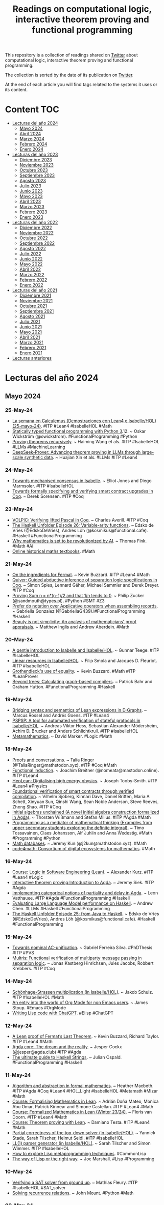 #+OPTIONS: ^:nil
#+TITLE: Readings on computational logic, interactive theorem proving and functional programming

This repository is a collection of readings shared on [[https://twitter.com/Jose_A_Alonso][Twitter]] about
computational logic, interactive theorem proving and functional programming.

The collection is sorted by the date of its publication on [[https://twitter.com/Jose_A_Alonso][Twitter]].

At the end of each article you will find tags related to the systems it uses or
its content.

* Content                                                                      :TOC:
- [[#lecturas-del-año-2024][Lecturas del año 2024]]
  - [[#mayo-2024][Mayo 2024]]
  - [[#abril-2024][Abril 2024]]
  - [[#marzo-2024][Marzo 2024]]
  - [[#febrero-2024][Febrero 2024]]
  - [[#enero-2024][Enero 2024]]
- [[#lecturas-del-año-2023][Lecturas del año 2023]]
  - [[#diciembre-2023][Diciembre 2023]]
  - [[#noviembre-2023][Noviembre 2023]]
  - [[#octubre-2023][Octubre 2023]]
  - [[#septiembre-2023][Septiembre 2023]]
  - [[#agosto-2023][Agosto 2023]]
  - [[#julio-2023][Julio 2023]]
  - [[#junio-2023][Junio 2023]]
  - [[#mayo-2023][Mayo 2023]]
  - [[#abril-2023][Abril 2023]]
  - [[#marzo-2023][Marzo 2023]]
  - [[#febrero-2023][Febrero 2023]]
  - [[#enero-2023][Enero 2023]]
- [[#lecturas-del-año-2022][Lecturas del año 2022]]
  - [[#diciembre-2022][Diciembre 2022]]
  - [[#noviembre-2022][Noviembre 2022]]
  - [[#octubre-2022][Octubre 2022]]
  - [[#septiembre-2022][Septiembre 2022]]
  - [[#agosto-2022][Agosto 2022]]
  - [[#julio-2022][Julio 2022]]
  - [[#junio-2022][Junio 2022]]
  - [[#mayo-2022][Mayo 2022]]
  - [[#abril-2022][Abril 2022]]
  - [[#marzo-2022][Marzo 2022]]
  - [[#febrero-2022][Febrero 2022]]
  - [[#enero-2022][Enero 2022]]
- [[#lecturas-del-año-2021][Lecturas del año 2021]]
  - [[#diciembre-2021][Diciembre 2021]]
  - [[#noviembre-2021][Noviembre 2021]]
  - [[#octubre-2021][Octubre 2021]]
  - [[#septiembre-2021][Septiembre 2021]]
  - [[#agosto-2021][Agosto 2021]]
  - [[#julio-2021][Julio 2021]]
  - [[#junio-2021][Junio 2021]]
  - [[#mayo-2021][Mayo 2021]]
  - [[#abril-2021][Abril 2021]]
  - [[#marzo-2021][Marzo 2021]]
  - [[#febrero-2021][Febrero 2021]]
  - [[#enero-2021][Enero 2021]]
- [[#lecturas-anteriores][Lecturas anteriores]]

* Lecturas del año 2024

** Mayo 2024

*** 25-May-24
+ [[https://jaalonso.github.io/vestigium/posts/2024/05/25-la-semana-en-calculemus-25-de-mayo-de-2024/][La semana en Calculemus (Demostraciones con Lean4 e Isabelle/HOL) (25-mayo-24)]]. #ITP #Lean4 #IsabelleHOL #Math
+ [[https://wickstrom.tech/2024-05-23-statically-typed-functional-programming-python-312.html][Statically typed functional programming with Python 3]].12. ~ Oskar Wickström (@owickstrom). #FunctionalProgramming #Python
+ [[https://arxiv.org/abs/2405.14414][Proving theorems recursively]]. ~ Haiming Wang et als. #ITP #IsabelleHOL #LLMs #MachineLearning
+ [[https://arxiv.org/abs/2405.14333][DeepSeek-Prover: Advancing theorem proving in LLMs through large-scale synthetic data]]. ~ Huajian Xin et als. #LLMs #ITP #Lean4

*** 24-May-24
+ [[https://drops.dagstuhl.de/storage/01oasics/oasics-vol118-fmbc2024/OASIcs.FMBC.2024.4/OASIcs.FMBC.2024.4.pdf][Towards mechanised consensus in Isabelle]]. ~ Elliot Jones and Diego Marmsoler. #ITP #IsabelleHOL
+ [[https://drops.dagstuhl.de/storage/01oasics/oasics-vol118-fmbc2024/OASIcs.FMBC.2024.7/OASIcs.FMBC.2024.7.pdf][Towards formally specifying and verifying smart contract upgrades in Coq]]. ~ Derek Sorensen. #ITP #Coq

*** 23-May-24
+ [[https://seashell.charles.systems/publications/VOLPIC_SRC.pdf][VOLPIC: Verifying lifted Pascal in Coq]]. ~ Charles Averill. #ITP #Coq
+ [[https://www.youtube.com/live/5wbgRlzJYUU][The Haskell Unfolder Episode 26: Variable-arity functions]]. ~ Edsko de Vries (@EdskoDeVries), Andres Löh (@kosmikus@functional.cafe). #Haskell #FunctionalProgramming
+ [[https://www.nature.com/articles/d41586-024-01413-w][Why mathematics is set to be revolutionized by AI]]. ~ Thomas Fink. #Math #AI
+ [[https://www.resourceaholic.com/p/digitised-antique-maths-textbooks.html][Online historical maths textbooks]]. #Math

*** 21-May-24
+ [[https://youtu.be/1EINmWKQP6Q][On the ingredients for Fermat]]. ~ Kevin Buzzard. #ITP #Lean4 #Math
+ [[https://plv.mpi-sws.org/quiver/paper-quiver.pdf][Quiver: Guided abductive inference of separation logic specifications in Coq]]. ~ Simon Spies, Lennard Gäher, Michael Sammler and Derek Dreyer. #ITP #Coq
+ [[https://www.philipzucker.com/analysis_knuckle/][Proving Sum n = n*(n-1)/2 and that 1/n tends to 0]]. ~ Philip Zucker (@sandmouth@types.pl). #Python #SMT #Z3
+ [[https://www.haskellforall.com/2024/05/prefer-do-notation-over-applicative.htm][Prefer do notation over Applicative operators when assembling records]]. ~ Gabriella Gonzalez (@GabriellaG439).l#FunctionalProgramming #Haskell
+ [[https://academic.oup.com/philmat/article/23/1/87/1432455][Beauty is not simplicity: An analysis of mathematicians' proof appraisals]]. ~ Matthew Inglis and Andrew Aberdein. #Math

*** 20-May-24
+ [[https://raw.githubusercontent.com/gteege/gentle-isabelle/main/man-isabelle.pdf][A gentle introduction to Isabelle and Isabelle/HOL]]. ~ Gunnar Teege. #ITP #IsabelleHOL
+ [[https://link.springer.com/article/10.1007/s10817-024-09698-2 ][Linear resources in Isabelle/HOL]]. ~ Filip Smola and Jacques D. Fleuriot. #ITP #IsabelleHOL
+ [[https://arxiv.org/abs/2405.10387][Grothendieck's use of equality]]. ~ Kevin Buzzard. #Math #ITP #LeanProver
+ [[https://www.cs.nott.ac.uk/~pszgmh/graphs.pdf][Beyond trees: Calculating graph-based compilers]]. ~ Patrick Bahr and Graham Hutton. #FunctionalProgramming #Haskell

*** 19-May-24
+ [[https://arxiv.org/abs/2405.10188][Bridging syntax and semantics of Lean expressions in E-Graphs]]. ~ Marcus Rossel and Andrés Goens. #ITP #Lean4
+ [[https://www.imm.dtu.dk/~samo/pspspj-preprint.pdf][PSPSP: A tool for automated verification of stateful protocols in Isabelle/HOL]]. ~ Andreas Viktor Hess, Sebastian Alexander Mödersheim, Achim D. Brucker and Anders Schlichtkrull. #ITP #IsabelleHOL
+ [[https://homepages.math.uic.edu/~marker/math502-F15/mm.pdf][Metamathematics]]. ~ David Marker. #Logic #Math

*** 18-May-24
+ [[https://dependenttyp.es/pdf/conversations.pdf][Proofs and conversations]]. ~ Talia Ringer (@TaliaRinger@mathstodon.xyz). #ITP #Coq #Math
+ [[https://lean-lang.org/blog/2024-5-17-functional-induction/][Functional induction]]. ~ Joachim Breitner (@nomeata@mastodon.online). #ITP #Lean4
+ [[https://arxiv.org/abs/2405.08863][HepLean: Digitalising high energy physics]]. ~ Joseph Tooby-Smith. #ITP #Lean4 #Physics
+ [[https://arxiv.org/abs/2405.08348][Foundational verification of smart contracts through verified compilation]]. ~ Vilhelm Sjöberg, Kinnari Dave, Daniel Britten, Maria A Schett, Xinyuan Sun, Qinshi Wang, Sean Noble Anderson, Steve Reeves, Zhong Shao. #ITP #Coq
+ [[https://arxiv.org/abs/2405.09504][Initial algebras unchained (A novel initial algebra construction formalized in Agda)]]. ~ Thorsten Wißmann and Stefan Milius. #ITP #Agda #Math
+ [[https://journals.helsinki.fi/lumat/article/view/2155/1938][Programming as a mediator of mathematical thinking (Examples from upper secondary students exploring the definite integral)]]. ~ Timo Tossavainen, Claes Johansson, Alf Juhlin and Anna Wedestig. #Math #Programming #Python
+ [[https://www.jeremykun.com/shortform/2024-05-17-1555/][Math databases]]. ~ Jeremy Kun (@j2kun@mathstodon.xyz). #Math
+ [[https://code4math.org/][code4math: Consortium of digital ecosystems for mathematics]]. #Math

*** 16-May-24
+ [[https://hackmd.io/@alexhkurz/rJDrv_qDT][Course: Logic in Software Engineering (Lean)]]. ~ Alexander Kurz. #ITP #Lean4 #Logic
+ [[https://youtu.be/0GEHHxjfqV4][Interactive theorem proving:Introduction to Agda]]. ~ Jeremy Siek. #ITP #Agda
+ [[https://wwwcip.cs.fau.de/~hy84coky/bsc-slides.pdf][Implementing categorical notions of partiality and delay in Agda]]. ~ Leon Vatthauee. #ITP #Agda #FunctionalProgramming #Haskell
+ [[https://scholarworks.wm.edu/cgi/viewcontent.cgi?article=3209&context=honorstheses][Evaluating Large Language Model performance on Haskell]]. ~ Andrew Chen. #LLMs #Haskell #FunctionalProgramming
+ [[https://www.youtube.com/live/YwshlQXKO80][The Haskell Unfolder Episode 25: from Java to Haskell]]. ~ Edsko de Vries (@EdskoDeVries), Andres Löh (@kosmikus@functional.cafe). #Haskell #FunctionalProgramming

*** 15-May-24
+ [[https://ppgi.unb.br/images/documentos/Doutorado/Gabriel_Ferreira_Silva.pdf][Towards nominal AC-unification]]. ~ Gabriel Ferreira Silva. #PhDThesis #ITP #PVS
+ [[https://jihgfee.github.io/papers/multris_manuscript.pdf][Multris: Functional verification of multiparty message passing in separation logic]]. ~ Jonas Kastberg Hinrichsen, Jules Jacobs, Robbert Krebbers. #ITP #Coq

*** 14-May-24
+ [[https://www.isa-afp.org/entries/Schoenhage_Strassen.html][Schönhage-Strassen multiplication (in Isabelle/HOL)]]. ~ Jakob Schulz. #ITP #IsabelleHOL #Math
+ [[https://github.com/james-stoup/org-mode-better-defaults][An entry into the world of Org Mode for non Emacs users]]. ~ James Stoup. #Emacs #OrgMode
+ [[https://plaindrops.de/blog/2024/CodingLispWithChatGPT/][Writing Lisp code with ChatGPT]]. #Elisp #ChatGPT

*** 12-May-24
+ [[https://imperialcollegelondon.github.io/FLT/blueprint.pdf][A Lean proof of Fermat’s Last Theorem]]. ~ Kevin Buzzard, Richard Taylor. #ITP #Lean4 #Math
+ [[https://jesper.cx/posts/agda-core.html][Agda core: The dream and the reality]]. ~ Jesper Cockx (@jesper@agda.club) #ITP #Agda
+ [[https://hasufell.github.io/posts/2024-05-07-ultimate-string-guide.html][The ultimate guide to Haskell Strings]]. ~ Julian Ospald. #FunctionalProgramming #Haskell

*** 11-May-24
+ [[https://arxiv.org/abs/2405.04699][Algorithm and abstraction in formal mathematics]]. ~ Heather Macbeth. #ITP #Agda #Coq #Lean4 #HOL_Light #IsabelleHOL #Metamath #Mizar #Math
+ [[https://glams-lean-2024.github.io/][Course: Formalising Mathematics in Lean]]. ~  Adrián Doña Mateo, Monica Abu Omar, Patrick Kinnear and Simone Castellan. #ITP #Lean4 #Math
+ [[https://github.com/fpvandoorn/LeanCourse23][Course: Formalized Mathematics in Lean (Winter 23/24)]]. ~ Floris van Doorn. #ITP #Lean4 #Math
+ [[https://github.com/adomani/MA4N1_2023][Course: Theorem proving with Lean]]. ~ Damiano Testa. #ITP #Lean4 #Math
+ [[https://www.isa-afp.org/entries/Top_Down_Solver.html][Partial correctness of the top-down solver (in Isabelle/HOL)]]. ~ Yannick Stade, Sarah Tilscher, Helmut Seidl. #ITP #IsabelleHOL
+ [[https://www.isa-afp.org/entries/LL1_Parser.html][LL(1) parser generator (in Isabelle/HOL)]]. ~ Sarah Tilscher and Simon Wimmer. #ITP #IsabelleHOL
+ [[https://marketsplash.com/lisp-metaprogramming/][How to explore Lisp metaprogramming techniques]]. #CommonLisp
+ [[https://funcall.blogspot.com/2024/05/the-way-of-lisp-or-right-way.html][The way of Lisp or the right way]]. ~ Joe Marshall. #Lisp #Programming

*** 10-May-24
+ [[https://youtu.be/-NTodQdAjgQ][Verifying a SAT solver from ground up]]. ~ Mathias Fleury. #ITP #IsabelleHOL #SAT_solver
+ [[https://python-bloggers.com/2024/05/solving-recurrence-relations/][Solving recurrence relations]]. ~ John Mount. #Python #Math

*** 09-May-24
+ [[https://injuly.in/blog/defunct/][Compiling higher order functions with GADTs]]. ~ Srijan (@_injuly). #FunctionalProgramming #Haskell
+ [[https://blog.daniel-beskin.com/2024-05-02-lazy-enough][When are functions lazy enough for lists]]. ~ Daniel Beskin. #FunctionalProgramming #Haskell
+ [[https://arxiv.org/abs/1912.10642][Notes on Category Theory (with examples from basic mathematics)]]. ~ Paolo Perrone. #CategoryTheory

*** 08-May-24
+ [[https://files.inria.fr/blanqui/lpar24.pdf][Translating HOL-Light proofs to Coq]]. ~ Frédéric Blanqui. #ITP #HOL_Light #Coq
+ [[https://dl.acm.org/doi/pdf/10.1145/3649819][HOL4P4: Mechanized small-step semantics for P4]]. ~ Anoud Alshnakat, Didrik Lundberg, Roberto Guanciale, Mads Dam. #ITP #HOL4

*** 07-May-24
+ [[https://arxiv.org/abs/2405.03264][Delooping generated groups in homotopy type theory]]. ~ Camil Champin, Samuel Mimram, Emile Oleon. #ITP #Agda #Math
+ [[https://arxiv.org/abs/2405.02318][NL2FOL: Translating natural language to first-order logic for logical fallacy detection]]. ~ Abhinav Lalwani, Lovish Chopra, Christopher Hahn, Caroline Trippel, Zhijing Jin, Mrinmaya Sachan. #LLMs #SMT #Logic

*** 05-May-24
+ [[https://arxiv.org/abs/2405.01379][Verification and refinement of natural language explanations through LLM-symbolic theorem proving]]. ~ Xin Quan, Marco Valentino, Louise A. Dennis, André Freitas. #AI #LLMs #ITP #IsabelleHOL

*** 04-May-24
+ [[https://www.isa-afp.org/entries/Substitutions_Lambda_Free.html][Substitutions for lambda-free higher-order terms (in Isabelle/HOL)]]. ~ Vincent Trélat. #ITP #IsabelleHOL
+ [[https://books.google.nl/books?id=mroFEQAAQBAJ&newbks=0&printsec=frontcover ][A narrative history of Artificial Intelligence]]. ~ Masayuki Ida. #AI

*** 03-May-24
+ [[https://www.isa-afp.org/entries/Orient_Rewrite_Rule_Undecidable.html][Undecidability results on orienting single rewrite rules (in Isabelle/HOL)]]. ~ René Thiemann, Fabian Mitterwallner, Aart Middeldorp. #ITP #IsabelleHOL
+ [[https://arxiv.org/abs/2403.04017][Learning guided automated reasoning: A brief survey]]. ~ Lasse Blaauwbroek, David Cerna, Thibault Gauthier, Jan Jakubův, Cezary Kaliszyk, Martin Suda, Josef Urban. #ATP #ITP #AI #MachineLearning
+ [[https://aclanthology.org/2023.acl-long.817.pdf][A survey of deep learning for mathematical reasoning]]. ~ Pan Lu, Liang Qiu, Wenhao Yu, Sean Welleck, Kai-Wei Chang. #AI #DeepLearning #Math #Reasoning
+ [[https://arxiv.org/abs/2404.09939][A survey on deep learning for theorem proving]]. ~ Zhaoyu Li, Jialiang Sun, Logan Murphy, Qidong Su, Zenan Li, Xian Zhang, Kaiyu Yang, Xujie Si. #AI #DeepLearning #ATP #ITP #Math
+ [[https://spectrum.ieee.org/ai-coding][AI copilots are changing how coding is taught (Professors are shifting away from syntax and emphasizing higher-level skills)]]. ~ Rina Diane Caballar. #GenerativeAI #CompSci #Education

*** 02-May-24
+ [[https://www.contrib.andrew.cmu.edu/~avigad/Papers/ar4math.pdf][Automated reasoning for mathematics]]. ~ Jeremy Avigad. #ITP #ATP #IsabelleHOL #LeanProver #Coq #Math
+ [[http://reports-archive.adm.cs.cmu.edu/anon/anon/usr/ftp/home/ftp/2024/CMU-CS-24-117.pdf][Compactness via pattern stepping bisimulation]]. ~ Matias Scharager. #ITP #Coq
+ [[http://www.javakade.nl/research/pdf/crabytiling-v2.pdf][Commutative residual algebra motivation, decision, and applications]]. ~ Vincent van Oostrom. #ATP #Prover9 #Mace4 #Math
+ [[https://www.isa-afp.org/entries/Picks_Theorem.html][Pick's theorem (in Isabelle/HOL)]]. ~ Sage Binder, Katherine Kosaian. #ITP #IsabelleHOL #Math
+ [[https://www.youtube.com/live/QTgRKWGDVr0][The Haskell Unfolder Episode 24: generic (un)folds]]. ~ Edsko de Vries (@EdskoDeVries), Andres Löh (@kosmikus@functional.cafe). #Haskell #FunctionalProgramming
+ [[https://realpython.com/python-sequences/][Python sequences: A comprehensive guide]]. ~ Stephen Gruppetta. #Python
+ [[https://es.slideshare.net/slideshow/introduction-to-prompt-engineering-focusing-on-chatgpt/267707160][Introduction to Prompt Engineering (Focusing on ChatGPT)]]. ~ Chameera Dedduwage. #ChatGPT

*** 01-May-24
+ [[https://leanprover-community.github.io/blog/posts/FLT-announcement/][The Fermat's last theorem project]]. ~ Kevin Buzzard. #ITP #Lean4 #Math
+ [[https://arxiv.org/abs/2302.00151][Formalising and computing the fourth homotopy group of the 3-sphere in Cubical Agda]]. ~ Axel Ljungström, Anders Mörtberg. #ITP #Agda #Math

** Abril 2024

*** 30-Abr-24
+ [[https://arxiv.org/abs/2402.10494][Mechanised uniform interpolation for modal logics K, GL, and iSL]]. ~ Hugo Férée, Iris van der Giessen, Sam van Gool, Ian Shillito. #ITP #Coq #Logic
+ [[https://arxiv.org/abs/2212.09570][Solving quantified modal logic problems by translation to classical logics]]. ~ Alexander Steen, Geoff Sutcliffe, Christoph Benzmüller. #ATP #Logic
+ [[https://arxiv.org/abs/2404.18067][Type inference for Isabelle2Cpp]]. ~ Dongchen Jiang, Chenxi Fu. #ITP #IsabelleHOL
+ [[https://www.philipzucker.com/sqrt2/][Experiments in the irrationality of Sqrt 2 with SMT]]. ~ Philip Zucker (@sandmouth@types.pl). #ATP #SMT #Math

*** 27-Abr-24
+ [[https://formalweb3.uibk.ac.at/docs/24/kajjck-lpar24.pdf][Prover9 unleashed: Automated configuration for enhanced proof discovery]]. ~ Kristina Aleksandrova, Jan Jakubuv, Cezary Kaliszyk. #ATP #Prover9
+ [[https://serokell.io/blog/ghc-dependent-types-in-haskell-3][Serokell’s Work on GHC: Dependent types, Part 3]]. #FunctionalProgramming #Haskell

*** 25-Abr-24
+ [[https://www.sciencedirect.com/science/article/pii/S0097316524000438][The number of primitive words of unbounded exponent in the language of an HD0L-system is finite]]. ~ Karel Klouda, Štěpán Starosta. #ITP #IsabelleHOL
+ [[https://arxiv.org/abs/2404.14223][Error credits: Resourceful reasoning about error bounds for higher-order probabilistic programs]]. ~ Alejandro Aguirre et als. #ITP #Coq
+ [[https://arxiv.org/abs/2404.14069][On the systematic creation of faithfully rounded commutative truncated booth multipliers]]. ~ Theo Drane, Samuel Coward, Mertcan Temel, Joe Leslie-Hurd. #ITP #ACL2

*** 24-Abr-24
+ [[https://arxiv.org/abs/2404.14919][Stalnaker's epistemic logic in Isabelle/HOL]]. ~ Laura P. Gamboa Guzman, Kristin Y. Rozier. #ITP #IsabelleHOL
+ [[https://arxiv.org/abs/2404.15214][Embedding differential dynamic logic in PVS]]. ~ J. Tanner Slagel, Mariano Moscato, Lauren White, César A. Muñoz, Swee Balachandran, Aaron Dutle. #ITP #PVS
+ [[https://arxiv.org/abs/2404.14920][Formalizing factorization on euclidean domains and abstract euclidean algorithms]]. ~ Thaynara Arielly de Lima, Andréia Borges Avelar, André Luiz Galdino, Mauricio Ayala-Rincón. #ITP #PVS #Math
+ [[https://cacm.acm.org/research/computing-education-in-the-era-of-generative-ai/][Computing education in the era of generative AI]]. ~ Paul Denny et als. #AI #Education

*** 23-Abr-24
+ [[https://www.researchgate.net/publication/367962741_Human-machine_collaboration_in_the_teaching_of_proof][Human-machine collaboration in the teaching of proof]]. ~ Gila Hanna, Brendan Larvor, Xiaoheng Kitty Yan. #ITP #Lean4 #Math
+ [[https://liberabaci.gitlabpages.inria.fr/][LiberAbaci: Teaching mathematics with the help of Coq]]. #ITP #Coq #Math
+ [[https://adabeat.com/fp/benefits-of-functional-programming/][Benefits of functional programming]]. ~ Ada Beat. #FunctionalProgramming
+ [[https://www.math.ias.edu/avi/book][Mathematics and computation]]. ~ Avi Wigderson. #eBook #Math #CompSci

*** 22-Abr-24
+ [[https://link.springer.com/article/10.1007/s11858-024-01577-9][Using the proof assistant Lean in undergraduate mathematics classrooms]]. ~ Brendan Larvor, Gila Hanna, Xiaoheng Yan. #ITP #Lean4 #Math
+ [[https://inria.hal.science/hal-04550762/document][Teaching divisibility and binomials with Coq]]. ~ Sylvie Boldo, François Clément, David Hamelin, Micaela Mayero, Pierre Rousselin. #ITP #Coq #Math
+ [[https://dwrensha.github.io/compfiles/][Compfiles: Catalog of math problems formalized in Lean]]. ~ David Renshaw (@david@social.wub.site) et als. #ITP #Lean4 #Math #IMO
+ [[https://lean-ja.github.io/lean99/][Lean 99: Ninety-nine Lean problems]]. ~ Kitamado. #FunctionalProgramming #Lean4
+ [[https://cs-syd.eu/posts/2024-04-20-static-linking-haskell-nix][Getting your Haskell executable statically linked with Nix]]. ~ Tom Sydney Kerckhove. #FunctionalProgramming #Haskell #Nix
+ [[https://oleg.fi/gists/posts/2024-04-21-a-note-about-coercions.html][A note about coercions]]. ~ Oleg Grenrus (@phadej). #FunctionalProgramming #ITP #Agda

*** 21-Abr-24
+ [[https://arxiv.org/abs/2404.11638][Chain Bounding and the leanest proof of Zorn's lemma]]. ~ Guillermo L. Incatasciato, Pedro Sánchez Terraf. #ITP #Lean4 #Math
+ [[https://hal.science/hal-04546712/document][Formalization of derived categories in Lean/mathlib]]. ~ Joël Riou. #ITP #Lean4 #Math #CategoryTheory
+ [[https://link.springer.com/chapter/10.1007/978-3-031-57853-3_17][Effective parallel formal verification of reconfigurable discrete-event systems formalizing with Isabelle/HOL]]. ~ Sohaib Soualah, Mohamed Khalgui & Allaoua Chaoui. #ITP #IsabelleHOL
+ [[https://arxiv.org/abs/2404.10952][Can language models solve olympiad programming?]] ~ Quan Shi et als. #LLMs #Programming
+ [[https://hai.stanford.edu/news/ai-index-state-ai-13-charts][AI index: State of AI in 13 charts]]. ~  Shana Lynch. #AI
+ [[https://outsiderart.substack.com/p/cyc-historys-forgotten-ai-project][Cyc: history's forgotten AI project]]. ~ I. A. Fisher. #AI

*** 20-Abr-24
+ [[https://doi.org/10.1016/j.apal.2024.103413][The formal verification of the ctm approach to forcing]]. ~ Emmanuel Gunther et als. #ITP #Isabelle #Math
+ [[https://www.isa-afp.org/entries/MFOTL_Checker.html][A verified proof checker for metric first-order temporal logic]]. ~ Andrei Herasimau, Jonathan Julian Huerta y Munive, Leonardo Lima, Martin Raszyk, Dmitriy Traytel. #ITP #IsabelleHOL
+ [[https://llm4code.github.io/assets/pdf/papers/5.pdf][Applying large language models to enhance the assessment of parallel functional programming assignments]]. ~ Skyler Grandel, Douglas C. Schmidt, Kevin Leach. #FunctionalProgramming #LLMs #ChatGPT
+ [[https://terrytao.wordpress.com/2024/04/19/two-announcements-ai-for-math-resources-and-erdosproblems-com/][Two announcements: AI for Math resources, and erdosproblems.com]]. ~ Terence Tao (@tao@mathstodon.xyz). #AI #Math
+ [[https://hbr.org/2024/04/why-engineers-should-study-philosophy][Why engineers should study Philosophy]]. ~ Marco Argenti. #AI #Philosophy

*** 19-Abr-24
+ [[https://oleg.fi/gists/posts/2024-04-12-core-inspection.html][Core inspection]]. ~ Oleg Grenrus. #Haskell #FunctionalProgramming
+ [[http://jackkelly.name/blog/archives/2024/04/13/why_streaming_is_my_favourite_haskell_streaming_library/index.html][Why streaming is my favourite Haskell streaming library]]. ~Jack Kelly. #FunctionalProgramming #Haskell

*** 18-Abr-24
+ [[https://arxiv.org/abs/2404.08163][ViCAR: Visualizing categories with automated rewriting in Coq]]. ~ Bhakti Shah et als. #ITP #Coq
+ [[https://arxiv.org/abs/2404.12048][Symbolic computation for all the fun]]. ~ Chad E. Brown, Mikoláš Janota, Mirek Olšák. #AIMO #ATP #SMT #Math
+ [[https://link.springer.com/content/pdf/10.1007/978-3-031-45784-5.pd][Towards a certified proof checker for deep neural network verification]]. ~ Remi Desmartin et als.f#page=203 #ITP #Imandra #DeepLearning
+ [[https://arxiv.org/abs/2404.09939][A survey on deep learning for theorem proving]]. ~ Zhaoyu Li et als. #ITP #DeepLearning
+ [[https://mpaviotti.github.io/assets/papers/intro-cat24.pdf][Category theory (Course notes)]]. ~ Domini Corchard, Marco Paviotti. #CategoryTheory

*** 17-Abr-24
+ [[https://www.sciencedirect.com/science/article/pii/S1570866706000311][Exact arithmetic on the Stern–Brocot tree]]. ~ Milad Niqui (2007). #ITP #Coq #Math
+ [[https://www.youtube.com/live/ksW04Cl2dgo][The Haskell Unfolder Episode 23: specialisation]]. ~ Edsko de Vries (@EdskoDeVries), Andres Löh (@kosmikus@functional.cafe). #Haskell #FunctionalProgramming
+ [[http://jmc.stanford.edu/articles/lisp/lisp.pdf][History of Lisp]]. ~ John McCarthy (1979). #Lisp
+ [[https://the-algorithms.com][The algorithms (Open source resource for learning data structures & algorithms and their implementation in any programming language)]]. ~ @The_Algorithms. #Algorithms #Programming

*** 16-Abr-24
+ [[https://arxiv.org/abs/2404.09033][Logic in mathematics and computer science]]. ~ Richard Zach (@rrrichardzach@mathstodon.xyz). #Logic #Math #CompSci
+ [[https://link.springer.com/chapter/10.1007/978-3-031-57246-3_17][IsaRare: Automatic verification of SMT rewrites in Isabelle/HOL]]. ~ Hanna Lachnitt, Mathias Fleury, Leni Aniva, Andrew Reynolds, Haniel Barbosa, Andres Nötzli, Clark Barrett & Cesare Tinelli. #ITP #IsabelleHOL #SMT
+ [[https://math.hawaii.edu/~bjoern/Protein-ICMS.pdf][Protein folding by recursive backtracking]]. ~ Bjørn Kjos-Hanssen. #ITP #Lean4
+ [[https://samuelgruetter.net/assets/liveverif-camera-ready-2024-04-06.pdf][Live verification in an interactive proof assistant]]. ~ Samuel Gruetter, Viktor Fukala, Adam Chlipala. #ITP #Coq
+ [[https://link.springer.com/chapter/10.1007/978-3-031-57246-3_21][A state-of-the-art Karp-Miller algorithm certified in Coq]]. ~ Thibault Hilaire, David Ilcinkas & Jérôme Leroux. #ITP #Coq
+ [[https://samuelgruetter.net/assets/garagedoor-camera-ready-2024-04-06.pdf][Foundational integration verification of a cryptographic server]]. ~ Andres Erbsen, Jade Philipoom, Dustin Jamner, Ashley Lin, Samuel Gruetter, Clément Pit-Claudel & Adam Chlipala. #ITP #Coq
+ [[https://cr.yp.to/papers/latticeasymp-20240413.pdf][Asymptotics for the standard block size in primal lattice attacks: second order, formally verified]]. ~ Daniel J. Bernstein. #ITP #HOL_Light

*** 15-Abr-24
+ [[https://link.springer.com/content/pdf/10.1007/978-3-031-42753-4.pd][Large-scale formal proof for the working mathematician (lessons learnt from the ALEXANDRIA project)]]. ~ Lawrence C. Paulson.f#page=17 #ITP #IsabelleHOL #Math
+ [[https://link.springer.com/content/pdf/10.1007/978-3-031-42753-4.pd][Evasiveness through Binary Decision Diagrams]]. ~ Jesús Aransay, Laureano Lambán, Julio Rubio.f#page=49 #ITP #IsabelleHOL
+ [[https://link.springer.com/content/pdf/10.1007/978-3-031-42753-4.pd][Category theory in Isabelle/HOL as a basis for meta-logical investigation]]. ~ Jonas Bayer, Alexey Gonus, Christoph Benzmüller, Dana S. Scott.f#page=81 #ITP #IsabelleHOL
+ [[https://link.springer.com/content/pdf/10.1007/978-3-031-42753-4.pd][Isabelle formalisation of original representation theorems]]. ~ Marco B. Caminati.f#page=110 #ITP #IsabelleHOL #Math
+ [[https://link.springer.com/content/pdf/10.1007/978-3-031-42753-4.pd][Formalization quality in Isabelle]]. ~ Fabian Huch, Yiannos Stathopoulos.f#page=154 #ITP #IsabelleHOL
+ [[https://link.springer.com/chapter/10.1007/978-3-031-42753-4_11][Formalizing free groups in Isabelle/HOL: The Nielsen-Schreier theorem and the conjugacy problem]]. ~ Aabid Seeyal Abdul Kharim et als. #ITP #IsabelleHOL #Math
+ [[https://link.springer.com/chapter/10.1007/978-3-031-42753-4_14][Verified correctness, accuracy, and convergence of a stationary iterative linear solver: Jacobi method]]. ~ Mohit Tekriwal et als. #ITP #Coq #Math
+ [[https://link.springer.com/chapter/10.1007/978-3-031-42753-4_15][Multiple-inheritance hazards in dependently-typed algebraic hierarchies]]. ~ Eric Wieser. #ITP #LeanProver
+ [[https://link.springer.com/content/pdf/10.1007/978-3-031-42753-4.pd][Nominal AC-matching]]. ~ Mauricio Ayala-Rincón et als.f#page=65 #ITP #PVS
+ [[https://link.springer.com/chapter/10.1007/978-3-031-42753-4_16][CoProver: A recommender system for proof construction]]. ~ Eric Yeh, Briland Hitaj, Sam Owre, Maena Quemener, Natarajan Shankar. #ITP #PVS
+ [[https://youtube.com/playlist?list=PLy5PZQDDJeY3pGUeIo2rVQJH4txKDmMZ4&si=gk9Wv3kzhbusUen4][From foundations to frontiers: Mastering Haskell programming]]. ~ Byte Sorcery. #Haskell #FunctionalProgramming
+ [[https://docs.google.com/document/d/1kD7H4E28656ua8jOGZ934nbH2HcBLyxcRgFDduH5iQ0][AI for Math resources]]. ~ Talia Ringer et als. #AI #Math
+ [[https://substack.com/inbox/post/143505428][Reimagining middle school education: The synergy of AI and Montessori principles (Next-level AI curriculum development)]]. ~ Nick Potkalitsky, Sam Bobo. #AI #Education

*** 14-Abr-24
+ [[https://www.tcs.ifi.lmu.de/lehre/ss-2024/itp_de.html][Course: Interactive theorem proving]]. ~ Jasmin Blanchette et als. #ITP #Lean4
+ [[https://seasawher.github.io/mathlib4-tactics/][Mathlib4 tactics]]. ~ Kitamado. #ITP #Lean4 #Mathlib

*** 13-Abr-24
+ [[https://essay.utwente.nl/98665/1/Veen_van_der_MA_EEMCS.pdf][A formal proof for the correctness of tangle learning]]. ~ Suzanne Ellen van der Veen. #ITP #IsabelleHOL
+ [[https://www.cambridge.org/core/journals/journal-of-functional-programming/article/knuthmorrispratt-illustrated/8EFA77D663D585B68630E372BCE1EBA4][Knuth–Morris–Pratt illustrated]]. ~ Cameron Moy. #FunctionalProgramming #Haskell
+ [[https://www.cambridge.org/core/journals/journal-of-functional-programming/article/asymptotic-speedup-via-effect-handlers/296879DE2FD96FB6CF388F27978C76E4][Asymptotic speedup via effect handlers]]. ~ Daniel Hillerström, Sam Lindley, John Longley. #FunctionalProgramming

*** 12-Abr-24
+ [[https://arxiv.org/abs/2404.06405][Wu's method can boost symbolic AI to rival silver medalists and AlphaGeometry to outperform gold medalists at IMO geometry]]. ~ Shiven Sinha et als. #AI #ATP #IMO #Math
+ [[https://charlesaverill.github.io/ctpe/][Coq tactics in plain english]]. ~ Charles Averill. #ITP #Coq
+ [[https://charlesaverill.github.io/teaching/fpv_cyberfest23.pdf][Formal program verification (Rigorous proof of program correctness and security)]]. ~ Charles Averill. #ITP #Coq
+ [[https://www.unwoundstack.com/blog/ob-coq.html][Ann: ob-coq (A package for Coq developments in Org Mode)]]. ~ Michael Herstine (@unwoundstack). #ITP #Coq #Emacs #OrgMode
+ [[https://youtu.be/oG4qVQpCeDQ][Dyadic Decomposition using Functional lenses]]. ~ Eduardo Lemos. #Haskell #FunctionalProgramming
+ [[https://abhinavsarkar.net/posts/compiling-aoc23-aplenty/][Solving Advent of Code ’23 “Aplenty” by Compiling]]. ~ Abhinav Sarkar (@abnv@fantastic.earth). #Haskell #FunctionalProgramming
+ [[https://tspace.library.utoronto.ca/bitstream/1807/138077/1/Wu_Yuhuai_202403_PhD_thesis.pdf][Neural networks for mathematical reasoning: Evaluations, capabilities, and techniques]]. ~ Yuhuai Tony Wu. #NeuralNetwork #Reasoning #Math
+ [[https://www.semanticscholar.org/api-gallery/epsilon][Epsilon: Scientific research at your fingertips (Epsilon uses AI to answer research questions with academic literature)]]. #AI

*** 11-Abr-24
+ [[https://youtu.be/5Ml7AcaY8DE][The mathematics of Prolog]]. ~ David S Warren. #Prolog #LogicProgramming #Math

*** 10-Abr-24
+ [[https://arxiv.org/abs/2404.06477][Mechanised hypersafety proofs about structured data: extended version]]. ~ Vladimir Gladshtein, Qiyuan Zhao, Willow Ahrens, Saman Amarasinghe, Ilya Sergey. #ITP #Coq

*** 09-Abr-24
+ [[https://arxiv.org/abs/2404.05458][Teaching higher-order logic using Isabelle]]. ~ Simon Tobias Lund, Jørgen Villadsen. #ITP #IsabelleHOL #Logic
+ [[https://arxiv.org/abs/2404.05462][Interactive formal specification for mathematical problems of engineers]]. ~ Walther Neuper. #ITP #IsabelleHOL
+ [[https://www.isa-afp.org/entries/Uncertainty_Principle.html][Uncertainty principle (in Isabelle/HOL)]]. ~ Alexander Treml. #ITP #IsabelleHOL
+ [[https://aws.amazon.com/es/blogs/opensource/lean-into-verified-software-development/][Lean into verified software development]]. ~ Kesha Hietala, Emina Torlak. #ITP #LeanProver
+ [[https://arxiv.org/abs/2404.05459][A Coq library of sets for teaching denotational semantics]]. ~ Qinxiang Cao, Xiwei Wu, Yalun Liang. #ITP #Coq
+ [[https://arxiv.org/abs/2403.14606][The elements of differentiable programming]]. ~ Mathieu Blondel, Vincent Roulet. #Math #CompSci
+ [[https://arxiv.org/abs/2404.05213][Evaluation of an LLM in identifying logical fallacies: A call for rigor when adopting LLMs in HCI research]]. ~ Gionnieve Lim, Simon T. Perrault. #LLMs #Reasoning #Logic
+ [[https://arxiv.org/abs/2404.04293][Reason from fallacy: Enhancing large language models' logical reasoning through logical fallacy understanding]]. ~ Yanda Li et als. #LLMs #Reasoning #Logic
+ [[https://tusharhero.codeberg.page/creating_a_blog.html][Creating a blog]]. #Emacs #OrgMode #Blog

*** 08-Abr-24
+ [[https://link.springer.com/chapter/10.1007/978-3-031-57259-3_1][From mechanized semantics to verified compilation: the Clight semantics of CompCert]]. ~ Sandrine Blazy. #ITP #Coq

*** 07-Abr-24
+ [[https://link.springer.com/chapter/10.1007/978-3-031-57249-4_11][A comprehensive specification and verification of the L4 microkernel API]]. ~ Leping Zhang, Yongwang Zhao, Jianxin Li. #ITP #IsabelleHOL
+ [[https://arxiv.org/abs/2404.03614v1][Towards trustworthy automated program verifiers: Formally validating translations into an intermediate verification language]]. ~ Gaurav Parthasarathy et als. #ITP #IsabelleHOL
+ [[https://link.springer.com/chapter/10.1007/978-3-031-57262-3_4][Program synthesis from graded types]]. ~ Jack Hughes, Dominic Orchard. #Haskell #FunctionalProgramming

*** 06-Abr-24
+ [[https://staff.aist.go.jp/reynald.affeldt/documents/cs2024_preprint.pdf][The Radon-Nikodým theorem and the Lebesgue-Stieltjes measure in Coq]]. ~ Yoshihiro Ishiguro, Reynald Affeldt. #ITP #Coq #Math
+ [[https://arxiv.org/abs/2404.01234][GFLean: An autoformalisation framework for Lean via GF]]. ~ Shashank Pathak. #Lean #Autoformalization #FunctionalProgramming #Haskell

*** 05-Abr-24
+ [[https://taylor.fausak.me/2024/03/31/alias-current-module/][Alias the current module with Imp]]. ~ Taylor Fausak. #Haskell #FunctionalProgramming
+ [[https://oleg.fi/gists/posts/2024-04-01-implicit-arguments.html][Implicit arguments]]. ~ Oleg Grenrus. #Haskell #FunctionalProgramming

*** 04-Abr-24
+ [[http://www.mat.unb.br/~ayala/CompactnessAndApplications.pdf][Combinatorial applications of the compactness theorem]]. ~ Fabián Fernando Serrano Suárez, Mauricio Ayala-Rincón, Thaynara Arielly de Lima. #ITP #IsabelleHOL
+ [[http://www.mat.unb.br/~ayala/Certified_AC_Unification_Algorithm.pdf][Certified first-order AC-unification and applications]]. ~ Mauricio Ayala-Rincón et als. #ITP #PVS
+ [[https://people.cs.aau.dk/~andsch/SAC2024.pdf][Isabelle-verified correctness of Datalog programs for program analysis]]. ~ Anders Schlichtkrull, René Rydhof Hansen, Flemming Nielson. #ITP #IsabelleHOL
+ [[https://github.com/haruhisa-enomoto/mathlib4-all-tactics/blob/main/all-tactics.md][All tactics in mathlib4]]. ~ Haruhisa Enomoto. #ITP #LeanProver #Mathlib

*** 03-Abr-24
+ [[https://www.isa-afp.org/entries/Broadcast_Psi.html][Broadcast Psi-calculi (in Isabelle/HOL)]]. ~ Palle Raabjerg, Johannes Åman Pohjola, Tjark Weber. #ITP #IsabelleHOL
+ [[https://arxiv.org/abs/2403.12627][Enhancing formal theorem proving: A comprehensive dataset for training AI models on Coq code]]. ~ Andreas Florath. #ITP #Coq #LLMs
+ [[https://arxiv.org/abs/2303.17513][Improving the Diproche CNL through autoformalization via Large Language Models]]. ~ Merlin Carl. #ITP #Diproche #LLMs
+ [[https://arxiv.org/abs/2404.01761][A formal proof of R(4,5)=25]]. ~ Thibault Gauthier, Chad E. Brown. #ITP #HOL4 #Math
+ [[https://arxiv.org/abs/2304.06186][Using large language models for (de-)formalization and natural argumentation exercises for beginner's students]]. ~ Merlin Carl. #LLMs #Autoformalization #Logic
+ [[https://terrytao.wordpress.com/2024/04/02/ai-mathematical-olympiad-progress-prize-competition-now-open/][AI Mathematical Olympiad – Progress Prize Competition now open]]. ~ Terence Tao (@tao@mathstodon.xyz). #AI #Math
+ [[https://youtu.be/tHh9zjNazz4][Generative logic, teaching Prolog in art & design]]. ~ Christian Jendreiko. #Prolog #LogicProgramming

*** 02-Abr-24
+ [[https://www.philipzucker.com/resolution1/][Resolution proving I]]. ~ Philip Zucker (@sandmouth@types.pl). #Logic #ATP #Python
+ [[https://enpc.hal.science/hal-03315809/][Conditional separation as a binary relation]]. A Coq assisted proof. ~ Jean-Philippe Chancelier, Michel de Lara , Benjamin Heymann. #ITP #Coq

*** 01-Abr-24
+ [[https://www.ams.org/journals/bull/0000-000-00/S0273-0979-2024-01827-8/S0273-0979-2024-01827-8.pdf Math][How machines can make mathematics more congressive]]. ~ Eugenia Cheng. #CompSci
+ [[https://www.ams.org/journals/bull/0000-000-00/S0273-0979-2024-01834-5/S0273-0979-2024-01834-5.pdf][Some thoughts on automation and mathematical research]]. ~ Akshay Venkatesh. #Math #CompSci
+ [[https://www.ams.org/journals/bull/0000-000-00/S0273-0979-2024-01828-X/S0273-0979-2024-01828-X.pdf][Mathematics, word problems, common sense, and artificial intelligence]]. ~ Ernest Davis. #Math #AI #LLMs #GPT
+ [[https://www.ams.org/journals/bull/0000-000-00/S0273-0979-2024-01831-X/S0273-0979-2024-01831-X.pdf][Abstraction boundaries and spec driven development in pure mathematics]]. ~ Johan Commelin, Adam Topaz. #Math #ITP #LeanProver
+ [[https://www.ams.org/journals/bull/0000-000-00/S0273-0979-2024-01830-8/S0273-0979-2024-01830-8.pdf][Strange new universes: Proof assistants and synthetic foundations]]. ~ Michael Shulman. #Math #ITP #LLMs
+ [[https://www.ams.org/journals/bull/0000-000-00/S0273-0979-2024-01833-3/S0273-0979-2024-01833-3.pdf][Mathematical reasoning and the computer]]. ~ Kevin Buzzard. #Math #AI #NeuralNetwork #LLMs #ITP #LeanProver
+ [[https://www.ams.org/journals/bull/0000-000-00/S0273-0979-2024-01825-4/S0273-0979-2024-01825-4.pdf][Automation compels mathematicians to reflect on our values]]. ~ Michael Harris. #Math #AI
+ [[https://www.ams.org/journals/bull/0000-000-00/S0273-0979-2024-01829-1/S0273-0979-2024-01829-1.pdf][Is deep learning a useful tool for the pure mathematician?]] ~ Geordie Williamson. #Math #AI #DeepLearning
+ [[https://www.ams.org/journals/bull/0000-000-00/S0273-0979-2024-01832-1/S0273-0979-2024-01832-1.pdf][Mathematics and the formal turn]]. ~ Jeremy Avigad. #Math #AI #ITP #MachineLearning
+ [[https://www.ams.org/journals/bull/0000-000-00/S0273-0979-2024-01826-6/S0273-0979-2024-01826-6.pdf][Proof in the time of machines]]. ~ Andrew Granville. #Math #ITP

** Marzo 2024

*** 30-Mar-24
+ [[https://www.isa-afp.org/entries/Kummer_Congruence.html][Kummer's congruence (in Isabelle/HOL)]]. ~ Manuel Eberl (@pruvisto@graz.social). #ITP #IsabelleHOL
+ [[https://www.isa-afp.org/entries/Doob_Convergence.html][Doob's upcrossing inequality and martingale convergence theorem (in Isabelle/HOL)]]. ~ Ata Keskin. #ITP #IsabelleHOL #Math
+ [[https://www.isa-afp.org/entries/CondNormReasHOL.html][Conditional normative reasoning as a fragment of HOL (Isabelle/HOL dataset)]]. ~ Xavier Parent, Christoph Benzmüller. #ITP #IsabelleHOL
+ [[https://www.philipzucker.com/linear-algebra-of-types/][Linear algebra of types]]. ~ Philip Zucker (@sandmouth@types.pl). #TypeTheory #Haskell #FunctionalProgramming
+ [[https://www.tandfonline.com/doi/pdf/10.1080/10705511.2024.2325122][Using SymPy (Symbolic Python) for understanding structural equation modeling]]. ~ Joel S. Steele, Kevin J. Grimm. #Python #Math
+ [[https://monografo.blog/2024/03/29/guia-de-ingenieria-de-prompts/][Guía de ingeniería de prompts]]. ~ Eduardo González (@EduardoGonRob). #GPT

*** 29-Mar-24
+ [[https://arxiv.org/abs/2403.19639][Linear programming in Isabelle/HOL]]. ~ Julian Parsert. #ITP #IsabelleHOL #Math
+ [[https://arxiv.org/abs/2108.03018][Conditional separation as a binary relation (A Coq assisted proof)]]. ~ Jean-Philippe Chancelier, Michel de Lara, Benjamin Heymann. #ITP #Coq
+ [[https://flaviocorpa.com/haskell-for-elm-developers-giving-names-to-stuff-part-4-parser-combinators.html][Haskell for Elm developers: giving names to stuff (Part 4 - Parser combinators)]]. ~ Flavio Corpa (@FlavioCorpa). #Haskell #Elm #FunctionalProgramming
+ [[https://golem.ph.utexas.edu/category/2024/03/why_mathematics_is_boring_1.html][Why mathematics is boring]]. ~ John Baez. #Math
+ [[https://people.math.harvard.edu/~knill/graphgeometry/papers/fundamental.pdf][Some fundamental theorems in mathematics]]. ~ Oliver Knill. #Math

*** 28-Mar-24
+ [[https://arxiv.org/abs/2403.18229][A comprehensive overview of the Lebesgue differentiation theorem in Coq]]. ~ Reynald Affeldt, Zachary Stone. #ITP #Coq #Math
+ [[https://www.popularmechanics.com/science/math/a60280173/machines-are-on-the-verge-of-tackling-fermats-last-theorema-proof-that-once-defied-them/][Machines are on the verge of tackling Fermat’s last theorem—a proof that once defied them]]. ~ Caroline Delbert. #ITP #LeanProver #Math
+ [[https://arxiv.org/abs/2403.15185][Investigating the performance of language models for completing code in functional programming languages: a Haskell case study]]. ~ Tim van Dam et als. #LLMs #Haskell #FunctionalProgramming
+ [[https://research.chalmers.se/publication/540080/file/540080_Fulltext.pdf][Functional programming for securing cloud and embedded environments]]. ~ Abhiroop Sarkar. #Haskell #FunctionalProgramming
+ [[https://cacm.acm.org/practice/the-curse-of-the-excluded-middle][The curse of the excluded middle ("Mostly functional" programming does not work)]]. ~ Erik Meijer (@headinthebox@twtr.plus). #FunctionalProgramming #Haskell

*** 27-Mar-24
+ [[https://arxiv.org/abs/2403.17370][Formal verification of the empty hexagon number]]. ~ Bernardo Subercaseaux, Wojciech Nawrocki, James Gallicchio, Cayden Codel, Mario Carneiro, Marijn J. H. Heule. #ITP #LeanProver #Math
+ [[https://www.johndcook.com/blog/2024/03/26/hallucinations-of-ai-science-models/][Hallucinations of AI science models]]. ~ Wayne Joubert. #AI #MachineLearning #DeepLearning #Math
+ [[https://misha.brukman.net/blog/2022/04/writing-math-with-hugo/][Writing math with Hugo]]. #Blog #Hugo #Math

*** 26-Mar-24
+ [[https://isarmathlib.org/index.html][IsarMathLib (Proofs by humans, for humans, formally verified by Isabelle/ZF proof assistant)]]. ~ Slawomir Kolodynski. #ITP #IsabelleZF #Math
+ [[https://slawekk.wordpress.com/2024/03/25/isarmathlib-1-29-0-modules-and-vector-spaces/][IsarMathLib 1.29.0: Modules and vector spaces]]. ~ Slawomir Kolodynski. #ITP #IsabelleZF #Math
+ [[https://realpython.com/practical-prompt-engineering][Prompt engineering: A practical example]]. ~ Martin Breuss. #LLMs #ChatGPT #Python #Programming

*** 25-Mar-24
+ [[https://www.philipzucker.com/finiteset][Finite set theory in Python]]. ~ Philip Zucker (@sandmouth@types.pl). #Python #SetTheory
+ [[https://www.isa-afp.org/entries/Continued_Fractions.html][Continued fractions (in Isabelle/HOL)]]. ~ Manuel Eberl (@pruvisto@graz.social). #ITP #IsabelleHOL #Math
+ [[https://arxiv.org/abs/2403.16269][Applied category theory in the Wolfram Language using Categorica I: diagrams, functors and fibrations]]. ~ Jonathan Gorard. #CategoryTheory #Mathematica
+ [[https://arxiv.org/abs/2310.04870][Lemur: Integrating Large Language Models in automated program verification]]. ~ Haoze Wu, Clark Barrett, Nina Narodytska. #FormalVerification #LLMs
+ [[https://arxiv.org/abs/2305.17196][A knowledge engineering primer]]. ~ Agnieszka Ławrynowicz. #AI #KRR

*** 24-Mar-24
+ [[https://lean-lang.org/blog/2024-3-21-quasiquotation-with-binders-a-lean-metaprogramming-exampl][Quasiquotation with binders: A Lean metaprogramming example]]. ~ David Thrane Christiansen (@d_christiansen@mathstodon.xyz).e#ITP #LeanProver #Lean4 #FunctionalProgramming
+ [[https://www.researchgate.net/profile/Federico-Rossi-12/publication/379019477_Towards_formal_verification_of_neural_networks_in_cyber-physical_systems/links/65f95465a8baf573a1c1d2bf/Towards-formal-verification-of-neural-networks-in-cyber-physical-systems.pdf][Towards formal verification of neural networks in cyber-physical systems]]. ~ Federico Rossi et als. #ITP #PVS #NeuralNetwork
+ [[https://www.philipzucker.com/knuckledrag2/][Knuckledragger update: ATP for python interactive theorem proving]]. ~ Philip Zucker (@sandmouth@types.pl). #ITP #Python
+ [[https://youtu.be/3mrs8rEzSpk][Teaching computing, logic, human communication, and problem solving through Prolog]]. ~ Bob Kowalski. #Prolog #LogicProgramming #CompSci
+ [[https://warepam.medium.com/who-is-an-ai-engineer-525e7525f2d0][Who is an AI engineer? (AI engineering: The emergence of a new “on-demand” job role)]]. ~ Richard Warepam. #AI

*** 23-Mar-24
+ [[https://arxiv.org/abs/2403.14064][Lean4Lean: Towards a formalized metatheory for the Lean theorem prover]]. ~ Mario Carneiro. #ITP #LeanProver #Lean4
+ [[https://arxiv.org/abs/2403.13312][LeanReasoner: Boosting complex logical reasoning with Lean]]. ~ Dongwei Jiang, Marcio Fonseca, Shay B. Cohen. #ITP #LeanProver #LLMs
+ [[https://arxiv.org/abs/2403.13310][A semantic search engine for Mathlib4]]. ~ Guoxiong Gao et als. #ITP #LeanProver #LLMs
+ [[https://www.isa-afp.org/entries/Approximate_Model_Counting.html][Approximate model counting (in Isabelle/HOL)]]. ~ Yong Kiam Tan, Jiong Yang. #ITP #IsabelleHOL
+ [[https://arxiv.org/abs/2403.14576][Fully evaluated left-sequential logics]]. ~ Alban Ponse, Daan J.C. Staudt. #ATP #Prover0 #Mace4 #Logic
+ [[https://bartoszmilewski.com/2024/03/22/neural-networks-pre-lenses-and-triple-tambara-modules][Neural networks, pre-lenses, and triple Tambara modules]]. ~ Bartosz Milewski (@BartoszMilewski@mathstodon.xyz) #Haskell #FunctionalProgramming #AI #MachineLearning #DeepLearning #NeuralNetwork

*** 22-Mar-24
+ [[https://arxiv.org/abs/2403.11437v1][Formalization of complexity analysis of the first-order optimization algorithms]]. ~ Chenyi Li et als. #ITP #LeanProver #Lean4 #Math
+ [[https://arxiv.org/abs/2403.12733][Small scale reflection for the working Lean user]]. ~ Vladimir Gladshtein, George Pîrlea, Ilya Sergey. #ITP #LeanProver #Lean4
+ [[https://arxiv.org/abs/2403.11919][A Coq mechanization of JavaScript regular expression semantics]]. ~ Noé De Santo, Aurèle Barrière, Clément Pit-Claudel. #ITP #Coq

*** 21-Mar-24
+ [[https://arxiv.org/abs/2403.12627][Enhancing formal theorem proving: A comprehensive dataset for training AI models on Coq code]]. ~ Andreas Florath. #ITP #Coq #AI #LLMs
+ [[https://arxiv.org/abs/2403.13088][The functor of points approach to schemes in Cubical Agda]]. ~ Max Zeuner, Matthias Hutzler. #ITP #Agda
+ [[https://www.stackbuilders.com/blog/gui-application/][Creating a GUI application in Haskell]]. ~ Mark Karpov, Jorge Galarza. #Haskell #FunctionalProgramming
+ [[https://www.youtube.com/live/C-GahictORU][The Haskell Unfolder Episode 21¡2: foldr-build fusion]]. ~ Edsko de Vries (@EdskoDeVries), Andres Löh (@kosmikus@functional.cafe). #Haskell #FunctionalProgramming
+ [[https://www.google.es/books/edition/Introduction_to_Computation/IyFaEAAAQBAJ?gbpv=1][Introduction to computation: Haskell, logic and automata]]. ~ D. Sannella. M Fourman, H. Peng and P. Wadler. #Haskell #FunctionalProgramming #Logic #Math #CompSci
+ [[https://arxiv.org/abs/2310.08559][Phenomenal yet puzzling: Testing inductive reasoning capabilities of language models with hypothesis refinement]]. ~ Linlu Qiu et als. #AI #LLMs #Reasoning
+ [[https://cacm.acm.org/opinion/generative-ai-and-cs-education/][Generative AI and CS education (Increased knowledge sharing is helping CS educators and researchers accelerate change in computing education)]]. ~ Maggie Johnson. #AI #Education

*** 20-Mar-24
+ [[https://arxiv.org/abs/2403.13310][A semantic search engine for Mathlib4]]. ~ Guoxiong Gao et als. #ITP #LeanProver #Mathlib
+ [[https://arxiv.org/abs/2403.13700][Taming differentiable logics with Coq formalisation]]. ~ Reynald Affeldt et als. #ITP #Coq
+ [[https://arxiv.org/abs/2403.13403][Mechanized HOL reasoning in set theory]]. ~ Simon Guilloud et als. #ITP #HOL #Lisa
+ [[https://pure.tue.nl/ws/portalfiles/portal/320649087/Remkes_P.pdf][Verifying programs involving self-application using Dafny]]. ~ Pim Remkes. #FormalVerification #Dafny

*** 19-Mar-24
+ [[https://ari-informatik.uibk.ac.at/meetings/final/slides/DKx4.pdf][An Isabelle/HOL formalization of narrowing and its applications to E-unifiability, reachability and infeasibility]]. ~ Dohan Kim. #ITP #IsabelleHOL
+ [[https://arxiv.org/abs/2310.10631][Llemma: An open language model for mathematics]]. ~ Zhangir Azerbayev, Hailey Schoelkopf, Keiran Paster, Marco Dos Santos, Stephen McAleer, Albert Q. Jiang, Jia Deng, Stella Biderman, Sean Welleck. #LLMs #Math #ITP #LeanProver #IsabelleHOL #Coq
+ [[https://youtu.be/O0F6EFyDA58][Can AI do mathematics?]] ~ Kevin Buzzard. #ITP #Math #LeanProver via Pietro Monticone (@PietroMonticone).
+ [[https://youtu.be/E9WIP5YqQt8][What is an interactive theorem prover?]] ~ Kevin Buzzard. #ITP #Math #LeanProver via Pietro Monticone (@PietroMonticone).
+ [[https://youtu.be/KiI8OnlBTKs][The Liquid Tensor Experiment]]. ~ Kevin Buzzard. #ITP #Math #LeanProver via Pietro Monticone (@PietroMonticone).
+ [[https://arxiv.org/abs/2403.08937][Bugs in Large Language Models generated code: An empirical study]]. ~ Florian Tambon, Arghavan Moradi Dakhel, Amin Nikanjam, Foutse Khomh, Michel C. Desmarais, Giuliano Antoniol. #LLMs #Programming
+ [[https://www.youtube.com/live/_LgWD3UTKfw][Category theory inspired by LLMs]]. ~ Tai-Danae Bradley. #LLMs #CategoryTheory

*** 18-Mar-24
+ [[https://terrytao.files.wordpress.com/2024/03/machine-jan-3.pdf][Machine assisted proofs [Slides]]]. ~ Terence Tao (@tao@mathstodon.xyz). #ITP #ProofAssistants #Coq #IsabelleHOL #HOL_Light #LeanProver #MachineLearning #LLMs #Math
+ [[https://terrytao.files.wordpress.com/2024/03/machine-assisted-proof-notices.pdf][Machine assisted proofs]]. ~ Terence Tao (@tao@mathstodon.xyz). #ITP #ProofAssistants #Coq #IsabelleHOL #HOL_Light #LeanProver #MachineLearning #LLMs #Math
+ [[https://arxiv.org/abs/2403.10334][A conjecture for ATP research]]. ~ Wolfgang Bibel. #ATP
+ [[https://gist.github.com/kbridge/00f2e155acdc8d50270aa322caa26be3][Understanding the phases applicative]]. ~  #Haskell #FunctionalProgramming
+ [[https://e-aprendizaje.es/2024/03/17/la-ia-en-educacion-el-nuevo-aceite-de-serpiente/][La IA (en Educación), ¿el nuevo Aceite de Serpiente?]] ~ David Álvarez (@balhisay). #AI #Educación

*** 17-Mar-24
+ [[https://arxiv.org/abs/2403.07948][A study on actions for atomic logics]]. ~ Raül Espejo-Boix. #ITP #Coq #Logic
+ [[https://arxiv.org/abs/2403.08173][A bargain for mergesorts (functional pearl) -- How to prove your mergesort correct and stable, almost for free]]. ~ Cyril Cohen, Kazuhiko Sakaguchi. #ITP #Coq
+ [[https://josh-hs-ko.github.io/manuscripts/BT.pdf][Binomial tabulation: A short story]]. ~ Hsiang-Shang Ko, Shin-Cheng Mu, Jeremy Gibbons. #Haskell #FunctionalProgramming
+ [[https://youtu.be/OrvljJbLk50][Building my own HTTP server in Haskell]]. #Haskell #FunctionalProgramming
+ [[https://opus.bibliothek.uni-augsburg.de/opus4/frontdoor/deliver/index/docId/111981/file/111981.pdf][Reification, Curry-Howard correspondence, and didactical consequences]]. ~ Reinhard Oldenburg. #CurryHoward #FunctionalProgramming #LambdaCalculus
+ [[https://dl.acm.org/doi/pdf/10.1145/131295.131296][Logic and logic programming]]. ~ J. A. Robinson (1992). #Logic #LogicProgramming #ATP
+ [[https://dl.acm.org/doi/pdf/10.1145/361604.361612][Computer programming as an art]]. ~ Donald E. Knuth (1974). #Programming
+ [[https://cacm.acm.org/research/scientific-knowledge-discovery-using-inductive-logic-programming/][Scientific knowledge discovery using inductive logic programming]]. ~ Stephen Muggleton (1999). #ILP
+ [[https://www.quantamagazine.org/a-mathematician-on-creativity-art-logic-and-language-20240313/]["The rest of the world disappears": Claire Voisin on mathematical creativity (The recipient of the 2024 Crafoord Prize in Mathematics discusses math as art, math as language, and math as abstract thought)]]. ~ Jordana Cepelewicz (@jordanacep). #Math

*** 16-Mar-24
+ [[https://cvc5.github.io/blog/2024/03/15/isabelle-reconstruction.html][Reconstructing cvc5 proofs in Isabelle/HOL (Part I: Communication between Isabelle and cvc5)]]. ~ Hanna Lachnitt. #ITP #IsabelleHOL #SMT #cvc5
+ [[https://cacm.acm.org/research/formal-verification-of-a-realistic-compiler/][Formal verification of a realistic compiler]]. ~ Xavier Leroy (2009). #FormalVerification #ITP #Coq
+ [[https://dl.acm.org/doi/pdf/10.1145/219717.219771][Applications of inductive logic programming]]. ~ Ivan Bratko, Stephen Muggleton (1995). #ILP #LogicProgramming

*** 15-Mar-24
+ [[https://www.diva-portal.org/smash/get/diva2:1843766/FULLTEXT01.pdf][A verified QBF solver]]. ~ Axel Bergström. #ITP #IsabelleHOL
+ [[https://cacm.acm.org/research/sel4-formal-verification-of-an-operating-system-kernel/][seL4: Formal verification of an operating-system kernel]]. ~ Gerwin Klein et als. (2010). #FormalVerification #IsabelleHOL
+ [[https://cacm.acm.org/research/satisfiability-modulo-theories/][Satisfiability modulo theories: Introduction and applications]]. ~ Leonardo De Moura, Nikolaj Bjørner (2011). #SMT

*** 14-Mar-24
+ [[https://cacm.acm.org/news/a-new-type-of-mathematics/][A new type of mathematics? (New discoveries expand the scope of computer-assisted proofs of theorems)]]. ~ Don Monroe (2014). #ITP #Math
+ [[https://www.michaelpj.com/blog/2024/03/11/defunctionalization-thoughts.html][Why is defunctionalization good? ~ Michael Peyton Jones (@mpeytonjones)]]. #Haskell #FunctionalProgramming
+ [[https://cacm.acm.org/practice/domain-specific-languages-and-code-synthesis-using-haskell/][Domain-specific languages and code synthesis using Haskell]]. ~ Andy Gill (2014). #Haskell #FunctionalProgramming
+ [[https://siliconreckoner.substack.com/p/news-flash-new-nsf-funding-for-ai][News flash: new NSF funding for AI in mathematical reasoning]]. ~ Michael Harris. #Math #AI

*** 13-Mar-24
+ [[https://cacm.acm.org/news/automating-proofs/][Automating proofs (Math struggles with the usability of formal proofs)]]. ~ Chris Edwards (2016). #ITP #Math
+ [[https://cacm.acm.org/research/propositions-as-types/][Propositions as types (Connecting mathematical logic and computation, it ensures that some aspects of programming are absolute)]]. ~ Philip Wadler (2015). #Logic #Math #CompSci
+ [[https://www.scientificamerican.com/article/the-simplest-math-problem-could-be-unsolvable/][The simplest math problem could be unsolvable (The Collatz conjecture has plagued mathematicians for decades—so much so that professors warn their students away from it)]]. ~ Manon Bischoff. #Math
+ [[https://www.sciencedirect.com/science/article/pii/S030439750800635X][Two undecidable variants of Collatz’s problems]]. ~ Eero Lehtonen (2008). #Math #CompSci

*** 12-Mar-24
+ [[https://www.bartbogaerts.eu/articles/2024/005-Geuvers-CoqAFT/FormalisingAFTinCOQ.pdf][Approximation fixpoint theory in Coq with an application to logic programming]]. ~ Bart Bogaerts, Luís Cruz-Filipe. #ITP #Coq
+ [[https://cacm.acm.org/research/formally-verified-software-in-the-real-world/][Formally verified software in the real world]]. ~ Gerwin Klein, June Andronick, Matthew Fernandez, Ihor Kuz, Toby Murray, Gernot Heiser (2018). #FormalVerification
+ [[https://michal.sapka.me/emacs/][What is Emacs?]] ~ Michał Sapka (@mms@emacs.ch). #Emacs

*** 11-Mar-24
+ [[https://arxiv.org/abs/2403.04807][Mathematics of neural networks (Lecture notes graduate course)]]. ~ Bart M.N. Smets. #Math #NeuralNetwork #MachineLearning #AI

*** 10-Mar-24
+ [[https://arxiv.org/abs/2403.02778][Abstracting denotational interpreters]]. ~ Sebastian Graf, Simon Peyton Jones, Sven Keidel. #Haskell #FunctionalProgramming
+ [[https://cacm.acm.org/research/toward-verified-artificial-intelligence/][Toward verified artificial intelligence (Making AI more trustworthy with a formal methods-based approach to AI system verification and validation)]]. ~ Sanjit A. Seshia, Dorsa Sadigh, S. Shankar Sastry (2022). #AI #FormalVerification
+ [[https://www.jeremykun.com/2024/03/08/tabletop-games-based-on-math-problems/][Tabletop games based on math problems]]. ~ Jeremy Kun (@j2kun@mathstodon.xyz). #Math #Game
+ [[https://open.substack.com/pub/acceptable/p/gpts][GPTs (Figuring out AI for writing)]]. ~ Chris James. #AI #GPT
+ [[https://www.johndcook.com/blog/2024/03/09/how-to-organize-technical-research/][How to organize technical research?]] ~ Wayne Joubert. #KnowledgeManagement
+ [[https://notxor.nueva-actitud.org/2024/03/09/texinfo-el-sistema-de-ayuda-de-emacs.html][Texinfo: el sistema de ayuda de Emacs]]. ~ Notxor. #Emacs

*** 09-Mar-24
+ [[https://www.isa-afp.org/entries/HOL-CSP_OpSem.html][Operational semantics formally proven in HOL-CSP]]. ~ Benoît Ballenghien, Burkhart Wolff. #ITP #IsabelleHOL
+ [[https://www.isa-afp.org/entries/Wieferich_Kempner.html][Wieferich–Kempner theorem]]. ~ Jamie Chen. #ITP #IsabelleHOL #Math
+ [[https://www.isa-afp.org/entries/QBF_Solver_Verification.html][Verified QBF solving]]. ~ Axel Bergström, Tjark Weber. #ITP #IsabelleHOL
+ [[https://temelmertcan.github.io/pdfs/radix16-paper.pdf][Formal verification of booth radix-8 and radix-16 multipliers]]. ~ Mertcan Temel. #FormalVerification #ACL2
+ [[https://temelmertcan.github.io/pdfs/tacas24-vescmul-preprint-paper.pdf][VeSCMul: Verified implementation of S-C-rewriting for multiplier verification]]. ~ Mertcan Temel. #FormalVerification #ACL2
+ [[https://arxiv.org/abs/2403.02273][Let a thousand flowers bloom (An algebraic representation for edge graphs)]]. ~ Jack Liell-Cocka, Tom Schrijvers. #Haskell #FunctionalProgramming
+ [[https://cacm.acm.org/research/inductive-programming-meets-the-real-world/][Inductive programming meets the real world (Inductive programming can liberate users from performing tedious and repetitive tasks)]]. ~ Sumit Gulwani, José Hernández-Orallo, Emanuel Kitzelmann, Stephen H. Muggleton, Ute Schmid, and Benjamin Zorn. #InductiveProgramming #ILP #IFP

*** 08-Mar-24
+ [[https://cacm.acm.org/research/mechanical-mathematicians/][Mechanical mathematicians (A new generation of automatic theorem provers eliminate bugs in software and mathematics)]]. ~ Alexander Bentkamp, Jasmin Blanchette, Visa Nummelin, Sophie Tourret, Petar Vukmirović, and Uwe Waldmann (2023). #ITP #Math
+ [[https://arxiv.org/abs/2403.04017][Learning guided automated reasoning: A brief survey]]. ~ Lasse Blaauwbroek, David Cerna, Thibault Gauthier, Jan Jakubův, Cezary Kaliszyk, Martin Suda, Josef Urban. #AutomatedReasoning #MachineLearning
+ [[https://www.tweag.io/blog/2024-03-07-dps-haskell][Extending destination-passing style programming to arbitrary data types in Linear Haskell]]. ~ Thomas Bagrel. #Haskell #FunctionalProgramming
+ [[https://iagoleal.com/posts/value-iteration-haskell/][Playing with value iteration in Haskell]]. ~ Iago Leal de Freitas. #Haskell #FunctionalProgramming
+ [[https://nicaudinet.github.io/2024/03/03/hmatrix-reshape/][Reshape in Hmatrix]]. ~ Nicolas Audinet de Pieuchon. #Haskell #FunctionalProgramming
+ [[https://www.technologyreview.com/2024/03/04/1089403/large-language-models-amazing-but-nobody-knows-why/][Large language models can do jaw-dropping things]]. But nobody knows exactly why. ~ Will Douglas Heaven. #AI #LLMs

*** 07-Mar-24
+ [[https://rtca2023.github.io/pages_Lyon/eberl.pdf][Some new tricks for formalising advanced mathematics]]. ~ Manuel Eberl (@pruvisto@graz.social). #ITP #IsabelleHOL #Math
+ [[https://arialdomartini.github.io//universal-quantifiers ][Universal quantifiers and existential types for the rest of us]]. ~ Arialdo Martini (@arialdo@mastodon.online). #Haskell #FunctionalProgramming
+ [[https://www.youtube.com/live/ZHB8UAi6cO0][The Haskell Unfolder Episode 21: Testing without a reference]]. ~ Edsko de Vries (@EdskoDeVries), Andres Löh (@kosmikus@functional.cafe). #Haskell #FunctionalProgramming
+ [[https://www.logicmatters.net/2024/03/06/ana-agore-a-first-course-in-category-theory/][Ana Agore, a first course in category theory]]. ~ Peter Smith (@PeterSmith@mathstodon.xyz). #CategoryTheory
+ [[https://plato.stanford.edu/entries/reverse-mathematics/][Reverse mathematics]]. ~ Benedict Eastaugh (@beastaugh@mathstodon.xyz). #Math
+ [[https://arxiv.org/abs/2403.01010][My favorite math jokes]]. ~ Tanya Khovanova. #Math
+ [[https://arialdomartini.github.io/emacs-surround][Emacs: Let's surround!]] ~ Arialdo Martini (@arialdo@mastodon.online). #Emacs

*** 06-Mar-24
+ [[https://www.tandfonline.com/doi/full/10.1080/26375451.2024.2312789][Generative AI and accuracy in the history of mathematics]]. ~ Peter Rowlett. #ChatGPT #Math
+ [[https://www.logicolympiad.org/][International Logic Olympiad 2024]]. #IL2024 #Logic

*** 05-Mar-24
+ [[https://inria.hal.science/hal-04485670/file/article.pdf][A safe low-level language for computer algebra and its formally verified compiler]]. ~ Guillaume Melquiond, Josué Moreau. #ITP #Coq
+ [[https://www.atlantis-press.com/article/125998950.pdf][Time efficiency analysis of parallel programs on Liquid Haskell]]. ~ Yu Daiki, Shinya Nishizaki. #Haskell #FunctionalProgramming
+ [[https://static1.squarespace.com/static/649fa930ced4b430860ddc68/t/65d170dcecf21f361ab293fb/1708224734836/dafny2024.pdf][Learn ’em Dafny!]] ~ James Noble. #FormalVerification #Dafny

*** 04-Mar-24
+ [[https://www.isa-afp.org/entries/CubicalCategories.html][Cubical categories (in Isabelle/HOL)]]. ~ Georg Struth, Tanguy Massacrier. #ITP #IsabelleHOL
+ [[https://cacm.acm.org/research/formally-verified-mathematics/][Formally verified mathematics (With the help of computational proof assistants, formal verification could become the new standard for rigor in mathematics)]]. ~ Jeremy Avigad, John Harrison (2014). #ITP #Math
+ [[https://www.ams.org/journals/notices/201304/rnoti-p418.pdf][Errors and corrections in the mathematical literature]]. ~ Joseph F. Grcar (2013). #Math
+ [[https://www.ams.org/staff/jackson/comm-davies.pdf][Whither mathematics?]] ~ Brian Davies (2005). #Math #ITP
+ [[https://www.ams.org/notices/200807/tx080700773p.pdf][Desperately seeking mathematical truth]]. ~ Melvyn B. Nathanson (2008). #Math
+ [[https://cacm.acm.org/article/generating-and-exploiting-automated-reasoning-proof-certificates/][Generating and exploiting automated reasoning proof certificates]]. ~ Haniel Barbosa, Clark Barrett et als. (2023) #SMT #FormalVerification
+ [[https://siliconreckoner.substack.com/p/kevins-all-synth-techno-band-covers-f73][Kevin's all-synth techno band covers Andrew's greatest hit (Part two: what will Lean understand?)]]. ~ Michael Harris. #AI #Math #ITP #LeanProver

*** 03-Mar-24
+ [[https://cacm.acm.org/news/cacm-is-now-open-access-2/][Communications of the ACM is now open access]].

*** 02-Mar-24
+ [[https://youtu.be/81XurNlv5cw][Tensor DSLs and curved space-time]]. ~ Patrik Jansson (@patrikja@functional.cafe). #Haskell #FunctionalProgramming
+ [[https://arxiv.org/abs/2312.02664][Domain-specific tensor languages]]. ~ Jean-Philippe Bernardy, Patrik Jansson (@patrikja@functional.cafe). #Haskell #FunctionalProgramming
+ [[https://arxiv.org/abs/2402.17286][A constraint-based mathematical modeling library in Prolog with answer constraint semantics]]. ~ François Fages. #Prolog #LogicProgramming
+ [[https://www.fugue.co/blog/2015-11-11-guide-to-emacs.html][A CEO's guide to Emacs]]. ~ Josh Stella. #Emacs
+ [[https://www.fugue.co/blog/2018-08-09-two-years-with-emacs-as-a-cto.html][Two years with Emacs as a CEO (and now CTO)]]. ~ Josh Stella. #Emacs

*** 01-Mar-24
+ [[https://siliconreckoner.substack.com/p/mechanical-understanding-of-proof][Mechanical understanding of proof?]] ~ Michael Harris. #Math #AI #ITP
+ [[https://oleg.fi/gists/posts/2024-02-27-more-qualified-do.html][More QualifiedDo examples]]. ~ Oleg Grenrus (@phadej). #Haskell #FunctionalProgramming
+ [[https://github.com/DanRyba253/smh][smh: A string manipulation tool written in Haskell]]. ~ Dani Rybe. #Haskell #FunctionalProgramming
+ [[https://willschenk.com/labnotes/2024/ai_in_emacs/][AI in Emacs]]. ~ Will Schenk (@wschenk). #AI #Emacs
+ [[https://github.com/s-kostyaev/ellama][Ellama: a tool for interacting with large language models from Emacs]]. #LLMs #Emacs #Ellama
+ [[https://h2o.ai/blog/2023/entrenando-tu-propio-llm-sin-programacion/][Entrenando tu propio LLM sin programación]]. ~ Favio Vazquez. #LLMs
+ [[https://www.analyticsvidhya.com/blog/2023/09/training-your-own-llm-without-coding/][Training your own LLM without coding]]. ~ Favio Vazquez. #LLMs
+ [[https://www.genbeta.com/actualidad/no-c-c-casa-blanca-pide-dejar-usar-lenguajes-programacion-que-base-windows-linux-macos][No más C/C++: la Casa Blanca pide dejar de usar los lenguajes de programación que son la base de Windows, Linux o macOS]]. ~ Marcos Merino. #Programación

** Febrero 2024

*** 29-Feb-24
+ [[https://arxiv.org/abs/2402.17927][MCSat-based finite field reasoning in the Yices2 SMT solver]]. ~ Thomas Hader, Daniela Kaufmann, Ahmed Irfan, Stéphane Graham-Lengrand, Laura Kovács. #Yice2 #SMT
+ [[https://arxiv.org/abs/2402.15332][Categorical deep learning: An algebraic theory of architectures]]. ~ Bruno Gavranović, Paul Lessard, Andrew Dudzik, Tamara von Glehn, João G. M. Araújo, Petar Veličković. #DeepLearning #Haskell #FunctionalProgramming
+ [[https://arxiv.org/abs/2402.17786][Stepwise self-consistent mathematical reasoning with Large Language Models]]. ~ Zilong Zhao, Yao Rong, Dongyang Guo, Emek Gözlüklü, Emir Gülboy, Enkelejda Kasneci. #LLMs #Math #Reasoning
+ [[https://arxiv.org/abs/2312.01661][ChatGPT as a math questioner? Evaluating ChatGPT on generating pre-university math questions]]. ~ Phuoc Pham Van Long, Duc Anh Vu, Nhat M. Hoang, Xuan Long Do, Anh Tuan Luu. #LLMs #ChatGPT #Math
+ [[https://neurosymbolic-ai-journal.com/system/files/nai-paper-726.pdf][Neuro-symbolic methods for trustworthy AI: A systematic review]]. ~ Cyprien Michel–Delétie, Md Kamruzzaman Sarker. #AI #NeuroSymbolic
+ [[https://www.quantamagazine.org/how-selective-forgetting-can-help-ai-learn-better-20240228/][How selective forgetting can help AI learn better]]. ~ Amos Zeeberg. #AI #MachineLearning

*** 28-Feb-24
+ [[https://lawrencecpaulson.github.io/2024/02/28/Gowers_bijection_example.html][Two small examples by Fields medallists]]. ~ Lawrence Paulson (@LawrPaulson@mathstodon.xyz). #ITP #IsabelleHOL #LeanProver #Math
+ [[https://logic-forall.blogspot.com/2024/02/preparing-for-network-mathematics-2023.html][Preparing for Network Mathematics 2023]]. ~ Valeria de Paiva (@vcvpaiva@mathstodon.xyz). #ITP #Math
+ [[https://topos.site/blog/2021-07-11-introducing-mathfoldr/][Introducing the MathFoldr project]]. ~ Brendan Fong, Valeria de Paiva (@valeriadepaiva). #Math #AI
+ [[https://topos.site/blog/2022-04-18-facets-of-networked-mathematics/][The many facets of Networked Mathematics]]. ~ Valeria de Paiva (@valeriadepaiva). #Math #AI #ITP
+ [[https://topos.site/blog/2023-01-05-preparing-for-networked-mathematics/][Preparing for Networked Mathematics]]. ~ Valeria de Paiva (@vcvpaiva@mathstodon.xyz). #AI #Math #ITP
+ [[https://www.youtube.com/live/XLqG3JUn5PY][Foothills and cathedrals: organising the libraries behind big proofs]]. ~ Georges Gonthier. #ITP #Coq
+ [[https://www.youtube.com/live/MHf07noO9KA][Abstraction engineering with the Prototype Verification System (PVS)]]. ~ Nat Shankar. #ITP #PVS
+ [[https://topos.site/topos-colloquium/slides/2023-11-30.pdf][Who owns mathematics: A question of identity]]. ~ Minhyong Kim. #Math
+ [[https://www.funcas.es/articulos/big-data-aprendizaje-estadistico-automatico-e-inteligencia-artificial/][Big Data. Aprendizaje estadístico automático e inteligencia artificial]]. ~ Daniel Peña. #IA
+ [[https://www.theintrinsicperspective.com/p/here-lies-the-internet-murdered-by][Here lies the Internet, murdered by generative AI]]. ~ Erik Hoel (@erikphoel). #AI

*** 27-Feb-24
+ [[https://www.philipzucker.com/twee/][Automated equational reasoning with Twee pt 1]]. ~ Philip Zucker (@sandmouth@types.pl). #ATP #Twee
+ [[https://nick8325.github.io/twee/][Twee: an equational theorem prover]]. #ATP #Twee
+ [[https://www21.in.tum.de/~traytel/papers/tacas24-whymon/whymon.pdf][Explainable online monitoring of metric first-order temporal logic]]. ~ Leonardo Lima, Jonathan Julián Huerta y Munive, Dmitriy Traytel. #ITP #IsabelleHOL
+ [[https://dataspace.princeton.edu/handle/88435/dsp014j03d298b][Deep learning for automated theorem proving]]. ~ Mingzhe Wang. #DeepLearning #ITP #LeanProver
+ [[https://arxiv.org/abs/2311.08941][Reasoning over description logic-based contexts with transformers]]. ~ Angelos Poulis, Eleni Tsalapati, Manolis Koubarakis. #LLMs #Reasoning
+ [[https://batsov.com/articles/2024/02/26/emacs-dead-and-loving-it/][Emacs: Dead and loving it]]. ~ Bozhidar Batsov (@bbatsov@hachyderm.io). #Emacs

*** 26-Feb-24
+ [[https://blog.computationalcomplexity.org/2024/02/when-is-it-worth-time-and-effort-to.html][When is it worth the time and effort to verify a proof FORMALLY?]] ~ Bill Gasarch. #ITP #Math
+ [[https://ai4k12.org/][AI4K12: The Artificial Intelligence (AI) for K-12 initiative]]. #AI #Education

*** 25-Feb-24
+ [[https://underlap.org/understanding-haskells-type-system][Understanding Haskell's type system]]. ~ Glyn Normington (@underlap@fosstodon.org). #Haskell #FunctionalProgramming
+ [[https://garymarcus.substack.com/p/the-hottest-new-programming-language][The hottest new programming language is English! Or maybe not]]. (Programming in English might not be all its cracked up to be). ~ Gary Marcus (@garymarcus@sigmoid.social). #AI #Programming
+ [[https://canaltic.com/blog/?p=5542][Informe «Inteligencia Artificial y educación»]]. ~ Fernando Posada Prieto. #IA #Educación

*** 24-Feb-24
+ [[https://eprint.iacr.org/2024/267.pdf][zkPi: Proving Lean theorems in zero-knowledge]]. ~ Evan Laufer, Alex Ozdemir, Dan Boneh. #ITP #LeanProver
+ [[https://www2.sf.ecei.tohoku.ac.jp/~kztk/papers/anders_esop2024_author_ver.pdf][Reconciling partial and local invertibility]]. ~ Anders Ågren, Kazutaka Matsuda, Meng Wang. #ITP #Agda
+ [[https://sedici.unlp.edu.ar/bitstream/handle/10915/162904/Documento_completo.pdf-PDFA.pdf][La lógica como lenguaje de programación]]. ~ Clara Smith. #Lógica #Matemática #Computación

*** 23-Feb-24
+ [[https://arxiv.org/abs/2402.14485v1][Machine-checked categorical diagrammatic reasoning]]. ~ Benoît Guillemet, Assia Mahboubi, Matthieu Piquerez. #ITP #Coq
+ [[https://cacm.acm.org/magazines/2024/3/280078-co-developing-programs-and-their-proof-of-correctness/fulltext][Co-developing programs and their proof of correctness]]. ~ Roderick Chapman, Claire Dross, Stuart Matthews, Yannick Moy. #FormalVerification #SPARK
+ [[https://blog.ploeh.dk/2024/02/19/extracting-data-from-a-small-csv-file-with-haskell/][Extracting data from a small CSV file with Haskell]]. ~ Mark Seemann (@ploeh@mastodon.social). #Haskell #FunctionalProgramming

*** 22-Feb-24
+ [[https://arxiv.org/abs/2402.10494v1][Mechanised uniform interpolation for modal logics K, GL and iSL]]. ~ Hugo Férée, Iris van der Giessen, Sam van Gool, Ian Shillito. #ITP #Coq #Logic
+ [[https://arxiv.org/abs/2402.12169][Automating boundary filling in Cubical Agda]]. ~ Maximilian Doré, Evan Cavallo, Anders Mörtberg. #ITP #Agda
+ [[https://www.youtube.com/live/WHVMjMIJnB4][The Haskell Unfolder Episode 20: Dijkstra's shortest paths]]. ~ Edsko de Vries (@EdskoDeVries), Andres Löh (@kosmikus@functional.cafe). #Haskell #FunctionalProgramming
+ [[https://essay.utwente.nl/98278/1/De%20Vree_BA_EEMCS.pdf][Forging a differential tester for Haskell compilers using Xsmith]]. ~ Everard de Vree. #Haskell #FunctionalProgramming
+ [[https://youtu.be/yAn0Q6j1L-M][Faster labeling for N-Queens]]. ~ Markus Triska (@MarkusTriska).  #Prolog #LogicProgramming
+ [[https://arxiv.org/abs/2309.17452][ToRA: A tool-integrated reasoning agent for mathematical problem solving]]. ~ Zhibin Gou et als. #LLMs #Reasoning #Math

*** 21-Feb-24
+ [[https://arxiv.org/abs/2310.14022][Trocq: Proof transfer for free, with or without univalence]]. ~ Cyril Cohen, Enzo Crance, Assia Mahboubi. #ITP #Coq
+ [[https://www.isa-afp.org/entries/Karatsuba.html][Karatsuba multiplication on integers (in Isabelle/HOL)]]. ~ Jakob Schulz & Emin Karayel. #ITP #IsabelleHOL #Math

*** 20-Feb-24
+ [[https://blog.codeminer42.com/exploring-lean4/][Exploring the Lean4 language]]. ~ Sofia Rodrigues. #ITP #LeanProver #Lean4 #FunctionalProgramming
+ [[https://blog.codeminer42.com/overcoming-challenges-and-crafting-in-the-uncharted-territory-of-lean4/][Lean4: Crafting in an uncharted territory]]. ~ Sofia Rodrigues. #Lean4 #FunctionalProgramming
+ [[https://www.ams.org/journals/bull/0000-000-00/S0273-0979-2024-01833-3/S0273-0979-2024-01833-3.pdf][Mathematical reasoning and the computer]]. ~ Kevin Buzzard. #ITP #AI #NeuralNetwork #LLMs #Math
+ [[https://www.ams.org/journals/bull/0000-000-00/S0273-0979-2024-01832-1/S0273-0979-2024-01832-1.pdf][Mathematics and the formal turn]]. ~ Jeremy Avigad. #ITP #Math
+ [[https://www.ams.org/journals/bull/0000-000-00/S0273-0979-2024-01826-6/S0273-0979-2024-01826-6.pdf][Proof in the time of machines]]. ~ Andrew Granville. #ITP #Math
+ [[https://www.ams.org/journals/bull/0000-000-00/S0273-0979-2024-01831-X/S0273-0979-2024-01831-X.pdf][Abstraction boundaries and spec driven development in pure mathematics]]. ~ Johan Commelin & Adam Topaz. #ITP #LeanProver #Math
+ [[https://www.ams.org/journals/bull/0000-000-00/S0273-0979-2024-01830-8/S0273-0979-2024-01830-8.pdf][Strange new universes: Proof assistants and synthetic foundations]]. ~ Michael Shulman. #ITP #LLMs #Math
+ [[https://www.ams.org/journals/bull/0000-000-00/S0273-0979-2024-01834-5/S0273-0979-2024-01834-5.pdf][Some thoughts on automation and mathematical research]]. ~ Akshay Venkatesh. #ITP #Math
+ [[https://www.ams.org/journals/bull/0000-000-00/S0273-0979-2024-01828-X/S0273-0979-2024-01828-X.pdf][Mathematics, word problems, common sense, and artificial intelligence]]. ~ Ernest Davi. #AI #LLMs #Math
+ [[https://www.ams.org/journals/bull/0000-000-00/S0273-0979-2024-01825-4/S0273-0979-2024-01825-4.pdf ][Automation compels mathematicians to reflect on our values]]. ~ Michael Harris. #Math #ITP #AI #LLMs
+ [[https://www.jonbell.net/preprint/msr24-proof-assistants.pdf][Thirty-three years of mathematicians and software engineers: A case study of domain expertise and participation in proof assistant ecosystems]]. ~ Gwenyth Lincroft, Minsung Cho, Katherine Hough, Mahsa Bazzaz, Jonathan Bell. #ITP #Coq #IsabelleHOL #LeanProver #Math
+ [[https://www.ams.org/journals/bull/0000-000-00/S0273-0979-2024-01829-1/S0273-0979-2024-01829-1.pdf][Is deep learning a useful tool for the pure mathematician? ~ Geordie Williamson]]. #Math #DeepLearning
+ [[https://www.philipzucker.com/applicative_python/][Applicative Python a la ACL2]]. ~ Philip Zucker (@sandmouth@types.pl). #ITP #ACL2 #Python
+ [[https://arxiv.org/abs/2402.11291][Puzzle solving using reasoning of large language models: A survey]]. ~ Panagiotis Giadikiaroglou, Maria Lymperaiou, Giorgos Filandrianos, Giorgos Stamou. #LLMs #Reasoning

*** 17-Feb-24
+ [[https://arxiv.org/abs/2402.08032v1][The formal proof of the Kepler conjecture: a critical retrospective]]. ~ Thomas Hales. #ITP #HOL_Light #IsabelleHOL #Math
+ [[https://math.hawaii.edu/~bjoern/LeanProtein.pdf][Backtracking, formalization, and non-monotonicity in protein folding models]]. ~ Bjørn Kjos-Hanssen. #ITP #LeanProver
+ [[http://www.javakade.nl/research/pdf/naive.pdf][On naïvely implementing the λβ-calculus]]. ~ Vincent van Oostrom. #Haskell #FunctionalProgramming #LambdaCalculus
+ [[http://yummymelon.com/devnull/computing-truth-tables-in-org.html][Computing truth tables in Org]]. ~ Charles Choi. #Emacs #Logic

*** 16-Feb-24
+ [[https://thmprover.wordpress.com/2024/02/15/formalizing-subgroups-in-mizar/][Formalizing subgroups in Mizar]]. ~ Alex Nelson (@thmprover@mathstodon.xyz). #ITP #Mizar #Math
+ [[https://github.com/jsm28/AperiodicMonotilesLean][Lean formalization of aperiodic monotiles papers]]. ~ Joseph Myers (@jsm28@mathstodon.xyz). #ITP #LeanProver #Math
+ [[https://formal.land/blog/2024/02/02/formal-verification-for-aleph-zero][The importance of formal verification]]. #FormalVerification
+ [[https://arxiv.org/abs/2312.14188][Enhancing neural theorem proving through data augmentation and dynamic sampling method]]. ~ Rahul Vishwakarma, Subhankar Mishra. #LLMs #ITP #LeanProver

*** 15-Feb-24
+ [[https://nicaudinet.github.io/2024/02/11/hmatrix-zeros-to-hero/][Hmatrix: from zeros to hero]]. ~ Nicolas Audinet de Pieuchon. #Haskell #FunctionalProgramming
+ [[https://blog.ploeh.dk/2024/02/12/range-as-a-functor/][Range as a functor]]. ~ Mark Seemann (@ploeh@mastodon.social). #Haskell #FunctionalProgramming

*** 14-Feb-24
+ [[https://thmprover.wordpress.com/2024/02/13/isabelle-mizars-soft-type-system/ ][Isabelle/Mizar’s soft type system]]. ~ Alex Nelson (@thmprover@mathstodon.xyz). #ITP #IsabelleHOL #Mizar #Math
+ [[https://arxiv.org/abs/2307.06299][Towards a certified proof checker for deep neural network verification]]. ~ Remi Desmartin, Omri Isac, Grant Passmore, Kathrin Stark, Guy Katz, Ekaterina Komendantskaya. #ITP #Imandra #NeuralNetwork
+ [[https://arxiv.org/abs/2004.10263v1][The Imandra automated reasoning system (system description)]]. ~ Grant Olney Passmore, Simon Cruanes, Denis Ignatovich, Dave Aitken, Matt Bray, Elijah Kagan, Kostya Kanishev, Ewen Maclean, Nicola Mometto. #ITP #Imandra #OCaml #FunctionalProgramming
+ [[https://docs.imandra.ai/][Imandra documentation]]. #ITP #Imandra #OCaml #FunctionalProgramming
+ [[https://youtu.be/e8uFEQ3alo4][Imandra: Automated reasoning for LLMs]]. #AutomatedReasoning #LLMs #Imandra
+ [[https://okmij.org/ftp/tagless-final/datatypes.html][Algebraic data types and pattern-matching]]. ~ Oleg Kiselyov. #Haskell #FunctionalProgramming
+ [[https://lawrencecpaulson.github.io//2024/02/14/Contradiction.html][Contradictions and the principle of explosion]]. ~ Lawrence Paulson (@LawrPaulson@mathstodon.xyz) #Logic
+ [[https://arxiv.org/abs/2402.03667][Large language models as an indirect reasoner: Contrapositive and contradiction for automated reasoning]]. ~ Yanfang Zhang, Yiliu Sun, Yibing Zhan, Dapeng Tao, Dacheng Tao, Chen Gong. #LLMs #Reasoning
+ [[https://arxiv.org/abs/2402.03300][DeepSeekMath: Pushing the limits of mathematical reasoning in open language models]]. ~ Zhihong Shao, Peiyi Wang, Qihao Zhu, Runxin Xu, Junxiao Song, Mingchuan Zhang, Y.K. Li, Y. Wu, Daya Guo. #LLMs #Reasoning

*** 13-Feb-24
+ [[https://www.cs.us.es/~jalonso/publicaciones/Logica_programacion_y_demostracion/Logica_programacion_y_demostracion.html][Lógica, programación y demostración]]. #Logic #ITP #LeanProver #Haskell #FunctionalProgramming
+ [[https://link.springer.com/article/10.1007/s13218-024-00834-z][Computer-verified foundations of metaphysics]]. ~ Daniel Kirchner. #ITP #IsabelleHOL
+ [[https://refubium.fu-berlin.de/bitstream/handle/fub188/35426/dissertation_kirchner.pdf][Computer-verified foundations of metaphysics and an ontology of natural numbers in Isabelle/HOL]]. ~ Daniel Kirchner. #ITP #IsabelleHOL
+ [[https://openresearch-repository.anu.edu.au/bitstream/1885/285075/1/Thesis%20Material%20-%20Thesis%20-%20Minchao%20Wu%20-%202023.pdf][Learning systems for interactive theorem proving]]. ~ Minchao Wu. #ITP #MachineLearning

*** 11-Feb-24
+ [[https://bookdown.org/aleksander_mendoza_drosik/learn-isabelle/][Learn mathematics and computer science with Isabelle]]. ~ Aleksadner Mendoza. #ITP #IsabelleHOL #Math
+ [[https://arxiv.org/abs/2402.03523v1][Symmetric monoidal smash products in Homotopy Type Theory]]. ~ Axel Ljungström. #ITP #Agda #HoTT
+ [[https://essay.utwente.nl/98155/1/Santen%2Cvan_BA_EEMCS.pdf][Using LLM chatbots to improve the learning experience in functional programming courses]]. ~ Julian Van Santen. #LLMs #Haskell #FunctionalProgramming

*** 10-Feb-24
+ [[https://lean-lang.org/blog/2024-2-4-lean-450/][Lean 4.5.0]]. ~ David Thrane Christiansen (@d_christiansen@mathstodon.xyz). #ITP #LeanProver
+ [[https://leanprover.zulipchat.com/user_uploads/3121/xBtLUKmdrvmdNxoaYydDYC-h/mathlib-holes.pdf][What’s missing in Mathlib?]] ~ Yury Kudryashov. #ITP #LeanProver #Mathlib #Math
+ [[https://duckrabbit.tech/articles/learning-haskell.html][How I learned Haskell in just 15 years]]. ~ Evan Silberman. #Haskell #FunctionalProgramming
+ [[https://youtu.be/UBgam9XUHs0][Exploring Verse, Haskell, Language Design and Teaching (with Simon Peyton Jones)]]. #Haskell #FunctionalProgramming
+ [[https://www.textql.com/blog/why-haskell][Haskell in production: TextQL’s ontology service]]. ~ Mark Hay. #Haskell #FunctionalProgramming
+ [[https://mathoverflow.net/questions/35468/widely-accepted-mathematical-results-that-were-later-shown-to-be-wrong][Widely accepted mathematical results that were later shown to be wrong]]. #Math
+ [[https://www.gaussianos.com/lva2-nueva-revista-de-divulgacion-matematica-del-grupo-retos-matematicos/][Lva², nueva revista de divulgación matemática del grupo «Retos Matemáticos»]]. ~ Miguel Ángel Morales (@gaussianos@mathstodon.xyz). #Matemáticas

*** 09-Feb-24
+ [[https://thmprover.wordpress.com/2024/02/08/how-mizar-formalizes-groups/][How Mizar formalizes groups]]. ~ Alex Nelson (@anelson_os). #ITP #Mizar #Math
+ [[https://carloangiuli.com/courses/b619-sp24/notes.pdf][Principles of dependent type theory]]. ~ Carlo Angiuli & Daniel Gratzer. #TypeTheory #FunctionalProgramming
+ [[https://arxiv.org/abs/2402.04464][Ten hard problems in Artificial Intelligence we must get right]]. ~ Gavin Leech, Simson Garfinkel, Misha Yagudin, Alexander Briand, Aleksandr Zhuravlev. #AI

*** 08-Feb-24
+ [[https://youtu.be/nxlpYp8bKdc][Formalising 21st-century mathematics]]. ~ Lawrence C. Paulson (@LawrPaulson). #ITP #IsabelleHOL #Math
+ [[https://youtu.be/AayZuuDDKP0][Machine assisted proof]]. ~ Terence Tao (@tao@mathstodon.xyz). #ITP #Math
+ [[https://bartoszmilewski.com/2024/02/07/linear-lenses-in-haskell/][Linear lenses in Haskell]]. ~ Bartosz Milewski (@BartoszMilewski). #Haskell #FunctionalProgramming

*** 07-Feb-24
+ [[https://arxiv.org/abs/2402.03488][Redex -> Coq: towards a theory of decidability of Redex's reduction semantics]]. ~ Mallku Soldevila, Rodrigo Ribeiro, Beta Ziliani. #ITP #Coq
+ [[https://thmprover.wordpress.com/2024/02/05/proving-there-is-no-set-of-all-groups-or-rings-or/][Proving there is no set of all groups (or rings, or ]]...). ~ Alex Nelson (@thmprover@mathstodon.xyz).  #ITP #Mizar #Math
+ [[https://arxiv.org/abs/2401.09270][Exact real search: Formalised optimisation and regression in constructive univalent mathematics]]. ~ Todd Waugh Ambridge. #ITP #Agda
+ [[https://arxiv.org/abs/2402.00157][Large language models for mathematical reasoning: Progresses and challenges]]. ~ Janice Ahn, Rishu Verma, Renze Lou, Di Liu, Rui Zhang, Wenpeng Yin. #LLMS #Math #Reasoning
+ [[https://www.google.es/books/edition/Programming_Languages/vhOUEAAAQBAJ?hl=es&gbpv=1&dq=Programming%20Languages%20Build%2C%20Prove%2C%20and%20Compare&pg=PP1][Programming languages (Build, prove, and compare)]]. ~ Norman Ramsey. #CompSci #Programming

*** 06-Feb-24
+ [[https://arxiv.org/abs/2212.08515][The formal theory of monads, univalently]]. ~ Niels van der Weide. #ITP #Coq
+ [[https://arxiv.org/abs/2402.01840][Ruitenburg's theorem mechanized and contextualized]]. ~ Tadeusz Litak. #ITP #Coq
+ [[https://dev.to/chshersh/learn-lambda-calculus-in-10-minutes-with-ocaml-56ba][Learn Lambda Calculus in 10 minutes with OCaml]]. ~ Dmitrii Kovanikov (@ChShersh). #LambdaCalculus #OCaml #FunctionalProgramming
+ [[https://writingtipsoasis.com/publishers-of-mathematics-books/][17 top publishers of mathematics books]]. ~ Hiten Vyas. #Math

*** 05-Feb-24
+ [[https://github.com/siddhartha-gadgil/Saturn][SATurn: SAT Solver-prover in Lean 4]]. ~ Siddhartha Gadgil. #ITP #LeanProver #Lean4 #SAT_Solver
+ [[https://github.com/siddhartha-gadgil/proofs-and-programs-2023][Proofs and programs 2023]]. ~ Siddhartha Gadgil. #ITP #LeanProver #Lean4

*** 03-Feb-24
+ [[https://www.quantamagazine.org/what-makes-for-good-mathematics-20240201/][What makes for ‘good’ mathematics?]] ~ Steven Strogatz. #Math
+ [[https://arxiv.org/abs/math/0702396][What is good mathematics?]] ~ Terence Tao. #Math

*** 02-Feb-24
+ [[https://arxiv.org/abs/2402.00854][SymbolicAI: A framework for logic-based approaches combining generative models and solvers]]. ~ Marius-Constantin Dinu, Claudiu Leoveanu-Condrei, Markus Holzleitner, Werner Zellinger, Sepp Hochreiter. #AI
+ [[https://github.com/enricozb/buffon-lean/blob/main/Buffon/Rewrite.lean][Buffon's needle (in Lean)]]. ~ Enrico Z. Borba. #ITP #LeanProver #Math
+ [[https://thmprover.wordpress.com/2024/02/02/axiom-schemes/][Axiom schemes (in Mizar)]]. Alex Nelson (@thmprover@mathstodon.xyz). #ITP #Mizar #Math
+ [[https://notxor.nueva-actitud.org/2024/02/02/emacs-configuraciones-basicas.html][Emacs, configuraciones básicas]]. ~ Notxor. #Emacs

*** 01-Feb-24
+ [[https://alexkontorovich.github.io/PrimeNumberTheoremAnd/web/][Prime number theorem and beyond]]. ~  Alex Kontorovich, Terence Tao et als. #ITP #LeanProver #Math
+ [[https://thmprover.wordpress.com/2024/01/26/registration-and-adjectives/][Registration and adjectives in Mizar]]. ~ Alex Nelson (@thmprover@mathstodon.xyz). #ITP #Mizar #Math
+ [[https://thmprover.wordpress.com/2024/01/29/environment-directives/][Environment directives in Mizar]]. ~ Alex Nelson (@thmprover@mathstodon.xyz). #ITP #Mizar #Math
+ [[https://thmprover.wordpress.com/2024/01/31/mizar-mathematical-library-set-theory/][Mizar Mathematical Library: Set theory]]. ~ Alex Nelson (@thmprover@mathstodon.xyz). #ITP #Mizar #Math
+ [[https://thmprover.wordpress.com/2024/01/][Number systems in Mizar]]. ~ Alex Nelson (@thmprover@mathstodon.xyz). #ITP #Mizar #Math

** Enero 2024

*** 30-Ene-24
+ [[https://blog.adrianistan.eu/curva-hilbert-prolog][Curva de Hilbert en Prolog- ~ Adrián Arroyo Calle (@aarroyoca)]]. #Prolog #Matemáticas
+ [[https://interstices.info/construire-des-logiciels-fiables/][Construire des logiciels fiables]]. ~ Sylvain Boulmé. #FormalVerification

*** 28-Ene-24
+ [[https://uwspace.uwaterloo.ca/bitstream/handle/10012/20273/Gusakov_Alena.pdf][Formalizing the excluded minor characterization of binary matroids in the Lean theorem prover]]. ~ Alena Gusakov. #ITP #LeanProver #Math

*** 27-Ene-24
+ [[https://xenaproject.wordpress.com/2022/08/16/the-future-of-interactive-theorem-proving/][The future of interactive theorem proving?]] ~ Zhangir Azerbayev. #ITP #LeanProver #LeanChat
+ [[https://browncs1951x.github.io][Course: Formal proof and verification]]. ~ Robert Y. Lewis et als. #ITP #LeanProver
+ [[https://inference-review.com/article/the-man-who-carried-computer-science-on-his-shoulders][Edsger Dijkstra: The man who carried computer science on his shoulders]]. ~ Krzysztof Apt. #CompSci
+ [[https://inference-review.com/article/cantors-diagonalization-method][Cantor’s diagonalization method]]. ~ Alexander Kharazishvili. #Math
+ [[https://inference-review.com/article/categories-from-zero-to-infinity][Categories: From zero to infinity]]. ~ Pierre Schapira. #Math #CategoryTheory
+ [[https://inference-review.com/article/loebs-theorem-and-currys-paradox][Löb’s theorem and Curry’s paradox]]. ~ Graham Priest. #Logic #Math
+ [[https://inference-review.com/article/the-origins-of-python][The origins of Python]]. ~ Lambert Meertens. #Python #Programming

*** 26-Ene-24
+ [[https://arxiv.org/abs/2401.13700][Towards automated readable proofs of ruler and compass constructions]]. ~ Vesna Marinković, Tijana Šukilović & Filip Marić. #ATP #ITP #Math

*** 25-Ene-24
+ [[https://thmprover.wordpress.com][Ariadne's thread (Navigating the labyrinth of formal proofs with Mizar)]]. ~ Alex Nelson (@thmprover@mathstodon.xyz). #ITP #Mizar #Math
+ [[https://thmprover.wordpress.com/2024/01/20/proofs-in-mizar/][Proofs in Mizar]]. ~ Alex Nelson (@thmprover@mathstodon.xyz). #ITP #Mizar #Math
+ [[https://thmprover.wordpress.com/2024/01/22/set-axioms-in-mizar/][Set axioms in Mizar]]. ~ Alex Nelson (@thmprover@mathstodon.xyz). #ITP #Mizar #Math
+ [[https://thmprover.wordpress.com/2024/01/24/definitions-in-mizar/][Definitions in Mizar]]. ~ Alex Nelson (@thmprover@mathstodon.xyz). #ITP #Mizar #Math
+ [[https://inria.hal.science/hal-04406350/document][Towards the fundamental theorem of calculus for the Lebesgue integral in Coq]]. ~ Reynald Affeldt & Zachary Stone. #ITP #Coq #Math
+ [[https://arxiv.org/abs/2401.10553][Single-set cubical categories and their formalisation with a proof assistant]]. ~ Philippe Malbos, Tanguy Massacrier & Georg Struth. #ITP #IsabelleHOL
+ [[https://ceur-ws.org/Vol-3624/Paper_2.pdf][On Newman's lemma and non-termination]]. ~ Ievgen Ivanov. #ITP #IsabelleHOL
+ [[https://arxiv.org/abs/2401.12061][Scalable automated verification for cyber-physical systems in Isabelle/HOL]]. ~ Jonathan Julián Huerta y Munive et als. #ITP #IsabelleHOL
+ [[https://arxiv.org/abs/2401.13304][An analysis of the constructive content of Henkin's proof of Gödel's completeness theorem]]. ~ Hugo Herbelin & Danko Ilik. #Logic #Math
+ [[https://cdsmithus.medium.com/pair-programming-with-chatgpt-haskell-1c4490b71da6][Pair programming with ChatGPT & Haskell]]. ~ Chris Smith. #Haskell #FunctionalProgramming #ChatGPT
+ [[https://theconversation.com/klara-dan-von-neumann-la-artifice-del-codigo-de-maniac-221174][Klára Dán von Neumann: la artífice del código de MANIAC]]. ~ Marta Macho-Stadler. #Matemáticas #Computación

*** 24-Ene-24
+ [[https://youtu.be/CiD2Hm4GmpQ][What came first, math or computing?]] ~ Moshe Vardi. #Math #CompSci
+ [[https://programadorwebvalencia.com/por-que-los-usuarios-de-emacs-lo-usan-para-todo/][¿Por qué los usuarios de Emacs lo usan para todo?]] ~ Andros Fenollosa. #Emacs

*** 23-Ene-24
+ [[https://www.isa-afp.org/entries/Interval_Analysis.html][(Extended) interval analysis (in Isabelle/HOL)]]. ~ Achim D. Brucker & Amy Stell. #ITP #IsabelleHOL #Math
+ [[https://www.isa-afp.org/entries/Isabelle_hoops.html][Decomposition of totally ordered hoops (in Isabelle/HOL)]]. ~ Sebastián Buss. #ITP #IsabelleHOL #Math
+ [[https://theses.hal.science/tel-04405955/document][Verified programming and secure integration of operating system libraries in Coq]]. ~ Shenghao Yuan. #ITP #Coq
+ [[https://repository.ubn.ru.nl/bitstream/handle/2066/302182/302182.pdf?sequence=1][Synergy of machine learning and automated reasoning]]. ~ Bartosz Pawel Piotrowski. #ATP #ITP #Coq #Lean #MachineLearning
+ [[https://link.springer.com/article/10.1007/s13194-024-00569-6][Theorem proving in artificial neural networks: new frontiers in mathematical AI]]. ~ Markus Pantsar. #AI #MachineLearning #ITP #Math
+ [[https://ieeexplore.ieee.org/stamp/stamp.jsp?arnumber=10403917][Computer-aided verification of P/NP proofs: A survey and discussion]]. ~ Stefan Rass, Max-Julian Jakobitsch, Stefan Haan & Moritz Hiebler. #ITP #IsabelleHOL

*** 22-Ene-24
+ [[https://xenaproject.wordpress.com/2024/01/20/lean-in-2024/][Lean in 2024]]. ~ Kevin Buzzard (@XenaProject). #ITP #LeanProver #Math
+ [[https://github.com/ImperialCollegeLondon/formalising-mathematics-2024][Formalising Mathematics 2024 (a course for undergraduate mathematicians)]]. ~ Kevin Buzzard (@XenaProject). #ITP #LeanProver #Math
+ [[https://lean-lang.org/blog/2024-1-11-recursive-definitions-in-lean/][Recursive definitions in Lean]]. ~ Joachim Breitner (@nomeata). #ITP #LeanProver
+ [[https://github.com/Paper-Proof/paperproof][Paperproof: Lean theorem proving interface which feels like pen-and-paper proofs]]. ~ Evgenia Karunus & Anton Kovsharov. #ITP #LeanProver

*** 20-Ene-24
+ [[https://github.com/ivanbakel/hout-prover][Hout: a non-interactive proof assistant for first-order logic, in Haskell]]. ~ Isaac van Bakel. #Haskell #FunctionalProgramming #Logic
+ [[https://arxiv.org/abs/2401.07663][Selene: Pioneering automated proof in software verification]]. ~ Lichen Zhang, Shuai Lu & Nan Duan. #ITP #IsabelleHOL #LLMs

*** 19-Ene-24
+ [[https://dl.acm.org/doi/10.1145/3632869][Quotient Haskell: Lightweight quotient types for all]]. ~ Brandon Hewer & Graham Hutton. #Haskell #FunctionalProgramming
+ [[https://www.tweag.io/blog/2024-01-18-linear-desugaring/][A look under GHC's hood: desugaring linear types]]. ~ Arnaud Spiwack. #Haskell #FunctionalProgramming
+ [[https://www.youtube.com/live/JzymjoHC0ig][The Haskell Unfolder Episode 18: Computing constraints]]. ~ Edsko de Vries (@EdskoDeVries), Andres Löh (@kosmikus). #Haskell #FunctionalProgramming
+ [[https://www.laurentlafforgue.org/Expose_Lafforgue_Representation_Images_octobre_2023.pdf][Grothendieck toposes as mathematics for future AI: illustration by the problem of image representation]]. ~ Laurent Lafforgue. #Math #AI
+ [[https://www.laurentlafforgue.org/Expose_Lafforgue_Padoue_Juin_2023.pdf][Glimpses on Grothendieck toposes in the perspective of AI]]. ~ Laurent Lafforgue. #Math #AI

*** 18-Ene-24
+ [[https://github.com/motib/gentle-lean][A gentle introduction on Lean]]. ~ Moti Ben-Ari. #ITP #LeanProver
+ [[https://github.com/motib/LearnSAT/tree/master][LearnSAT: A SAT solver for education]]. ~ Moti Ben-Ari. #Logic #Prolog #LogicProgramming
+ [[https://link.springer.com/book/10.1007/978-3-031-13566-8][Mathematical surprises]]. ~ Mordechai Ben-Ari. #Math
+ [[https://github.com/motib/surprises/blob/master/surprises-es-2023-09-19.pdf][Sorpresas matemáticas]]. ~ Mordechai Ben-Ari. #Matemáticas
+ [[https://www.microsoft.com/en-us/research/uploads/prod/2023/07/fiptree-tr-v4.pdf][The functional essence of imperative binary search trees]]. ~ Anton Lorenzen, Daan Leijen, Wouter Swierstra & Sam Lindley. #ITP #Coq
+ [[https://github.com/google-deepmind/alphageometry][Solving olympiad geometry without human demonstrations]]. #AI #Math #IMO
+ [[https://youtu.be/TuZhU1CiC0k][AlphaGeometry]]. ~ Trieu Hobbies. #AI #Math #IMO

*** 17-Ene-24
+ [[https://deepmind.google/discover/blog/alphageometry-an-olympiad-level-ai-system-for-geometry/][AlphaGeometry: An Olympiad-level AI system for geometry]]. ~ Trieu Trinh & Thang Luong. #AI #Math #IMO
+ [[https://www.nature.com/articles/s41586-023-06747-5][Solving olympiad geometry without human demonstrations]]. ~ Trieu H. Trinh, Yuhuai Wu, Quoc V. Le, He He & Thang Luong. #AI #Math #IMO
+ [[https://www.lavanguardia.com/ciencia/20240117/9499757/ia-supera-gran-desafio-demuestra-teoremas-matematicos.amp.html][La IA supera otro gran desafío: demuestra teoremas matemáticos]]. ~ Marc Masip. #IA #Matemáticas #IMO

*** 16-Ene-24
+ [[https://www.philipzucker.com/harrison-handbook-in-python-pt-i/][Harrison handbook in Python pt 1]]. ~ Philip Zucker (@SandMouth). #Logic #ATP #Phython
+ [[https://proofassistants.stackexchange.com/questions/43/proof-assistants-for-beginners-a-comparison][Proof assistants for beginners - a comparison]]. #ITP #Coq #LeanProver
+ [[https://www.ox.ac.uk/students/academic/guidance/skills/ai-study][Use of generative AI tools to support learning | University of Oxford]]. #GenerativeAI #Education

*** 14-Ene-24
+ [[https://dl.acm.org/doi/pdf/10.1145/3636501.3636949][Certification of confluence- and commutation-proofs via parallel critical pairs]]. ~ Nao Hirokawa, Dohan Kim, Kiraku Shintani & René Thiemann. #ITP #IsabelleHOL
+ [[https://dl.acm.org/doi/pdf/10.1145/3636501.3636945][Formalizing the ∞-categorical Yoneda lemma]]. ~ Nikolai Kudasov, Emily Riehl & Jonathan Weinberger. #ITP #Coq
+ [[https://dl.acm.org/doi/pdf/10.1145/3636501.3636958][UTC time, formally verified]]. ~ Ana de Almeida Borges, Mireia González Bedmar, Juan Conejero Rodríguez, Eduardo Hermo Reyes, Joaquim Casals Buñuel & Joost J. Joosten. #ITP #Coq
+ [[https://dl.acm.org/doi/pdf/10.1145/3636501.3636947][Formalizing Giles Gardam’s disproof of Kaplansky’s unit conjecture]]. ~ Siddhartha Gadgil & Anand Rao Tadipatri. #ITP #Coq
+ [[https://dl.acm.org/doi/pdf/10.1145/3636501.3636959][Lean formalization of extended regular expression matching with lookarounds]]. ~ Ekaterina Zhuchko, Margus Veanes & Gabriel Ebner. #ITP #LeanProver

*** 13-Ene-24
+ [[https://www.tandfonline.com/doi/full/10.1080/10586458.2021.1983489][Schemes in Lean]]. ~ Kevin Buzzard, Chris Hughes, Kenny Lau, Amelia Livingston, Ramon Fernández Mir, Scott Morrison. #ITP #LeanProver #Math
+ [[https://www.tandfonline.com/doi/full/10.1080/10586458.2022.2062073][Simple type theory is not too simple: Grothendieck’s schemes without dependent types]]. ~ Anthony Bordg, Lawrence Paulson, Wenda Li. #ITP #IsabelleHOL #Math
+ [[https://www.tandfonline.com/doi/full/10.1080/10586458.2021.1980464][Formalizing ordinal partition relations using Isabelle/HOL]]. ~ Mirna Džamonja, Angeliki Koutsoukou-Argyraki, Lawrence C. Paulson. #ITP #IsabelleHOL #Math
+ [[https://www.tandfonline.com/doi/full/10.1080/10586458.2021.1980465][Irrationality and transcendence criteria for infinite series in Isabelle/HOL]]. ~ Angeliki Koutsoukou-Argyraki, Wenda Li, Lawrence C. Paulson. #ITP #IsabelleHOL #Math
+ [[https://www.tandfonline.com/doi/full/10.1080/10586458.2021.1986176][Formalizing Galois theory]]. ~ Thomas Browning, Patrick Lutz. #ITP #LeanProver #Math
+ [[https://youtu.be/GNOXmt5A_MQ][CvxLean, modeling convex optimization problems in Lean]]. ~ Ramon Fernández Mir. #ITP #LeanProver #Math
+ [[https://youtu.be/iNgMnuuhQH0][Formalizing local fields in Lean]]. ~ María Inés de Frutos-Fernández. #ITP #LeanProver #Math
+ [[https://youtu.be/Pv_L2AYq7zo][Explicit refinement types]]. ~ Jad Ghalayini. #ITP #LeanProver
+ [[https://youtu.be/1SjsTzPx_S8][Lean standard library 2024]]. ~ Joe Hendrix. #ITP #LeanProver
+ [[https://youtu.be/7NAIXBANSj4][Large language models as copilots for theorem proving in Lean]]. ~ Kaiyu Yang. #ITP #LeanProver #LLMs
+ [[https://youtu.be/aR7Wv_CfkB4][Lean-auto (An interface between Lean and automated theorem provers)]]. ~ Yicheng Qian. #ITP #LeanProver
+ [[https://youtu.be/Ms4UmbRgm68][Duper: A higher order proof producing superposition theorem prover]]. ~ Josh Clune. #ITP #LeanProver
+ [[https://youtu.be/tV7de8jUJCU][Permutations on bitvectors]]. ~ Wrenna Robson. #ITP #LeanProver

*** 12-Ene-24
+ [[https://philarchive.org/archive/BLUIFP][Isabelle for philosophers]]. ~ Ben Blumson. #ITP #IsabelleHOL #Logic
+ [[https://rachel.cafe/2022/12/15/haskell-and-logic.html][Haskell and logic]]. ~ Rachel Lambda Samuelsson. #Haskell #FunctionalProgramming #Logic #CurryHoward
+ [[https://www.ben-sherman.net/aux/curry-howard.pdf][Haskell and the Curry-Howard isomorphism (Part 1)]]. ~ Ben Sherman. #Haskell #FunctionalProgramming #Logic #CurryHoward
+ [[https://gist.github.com/Kazark/06acabbd25817ac9efc7fbe0493f23ff][Curry-Howard tutorial in literate Haskell]]. ~ Keith Pinson. #Haskell #FunctionalProgramming #Logic #CurryHoward
+ [[https://web.archive.org/web/20080819185521/http://www.thenewsh.com/~newsham/formal/curryhoward/][The Curry-Howard correspondence in Haskell]]. ~ Tim Newsham. #Logic #Haskell #FunctionalProgramming #CurryHoward
+ [[https://www.ccs.neu.edu/home/mates/pubs/mates_ugrad_thesis.pdf][A survey into the Curry-Howard isomorphism & type systems]]. ~ Phillip Mates. #Logic #Haskell #FunctionalProgramming #CurryHoward
+ [[https://antitypical.com/posts/2021-07-28-when-howard-met-curry/][When Howard met Curry]]. ~ Rob Rix (@rob_rix). #Haskell #FunctionalProgramming #CurryHoward

*** 11-Ene-24
+ [[https://arxiv.org/abs/2310.00513][Formal probabilistic methods for combinatorial structures using the Lovász local lemma]]. ~ Chelsea Edmonds (@chelsealedmonds), Lawrence C. Paulson (@LawrPaulson). #ITP #IsabelleHOL #Math
+ [[https://youtu.be/xuLGxDCfSRY][Formalization of p-adic L-functions]]. ~ Ashvni Narayanan. #ITP #LeanProver #Math
+ [[https://youtu.be/_lBFks9lI2k][Formalisation of combinatorics]]. ~ Bhavik Mehta. #ITP #LeanProver #Math
+ [[https://youtu.be/kjBDkH10OnQ][Operator algebras in Mathlib]]. ~ Jireh Loreaux. #ITP #LeanProver #Math
+ [[https://youtu.be/6FLmQwhQlwA][Overview of homology in Mathlib]]. ~ Joël Riou. #ITP #LeanProver #Math
+ [[https://youtu.be/VkKfIWoM3Ms][Leaff, a Lean diff tool]]. ~ Alex J. Best. #ITP #LeanProver #Math
+ [[https://ceur-ws.org/Vol-3613/AReCCa2023_paper1.pdf][20 years of leanCoP — An overview of the provers]]. ~ Jens Otten. #ATP #Prolog #LogicProgramming
+ [[https://ceur-ws.org/Vol-3613/AReCCa2023_paper3.pdf][nanoCoP-Ω: A non-clausal connection prover with arithmetic]].~ Leo Repp, Mario Frank. #ATP #Prolog #LogicProgramming
+ [[https://ceur-ws.org/Vol-3613/AReCCa2023_paper9.pdf][Comparison of proof methods]]. ~ Wolfgang Bibel. #ATP
+ [[https://arxiv.org/abs/2401.02949][Graph2Tac: Learning hierarchical representations of math concepts in theorem proving]]. ~ Jason Rute, Miroslav Olšák, Lasse Blaauwbroek, Fidel Ivan Schaposnik Massolo, Jelle Piepenbrock, Vasily Pestun. #MachineLearning #ITP #Coq
+ [[https://readerunner.wordpress.com/2021/09/13/diagrams-for-penrose-tiles/][Diagrams for Penrose tiles]]. ~ Chris Reade. #Haskell #FunctionalProgramming
+ [[https://well-typed.com/blog/2024/01/when-blocked-indefinitely-is-not-indefinite/][When "blocked indefinitely" is not indefinite]]. ~ Edsko de Vries  (@EdskoDeVries). #Haskell #FunctionalProgramming
+ [[https://blog.ploeh.dk/2024/01/08/a-range-kata-implementation-in-haskell/][A Range kata implementation in Haskell]]. ~ Mark Seemann (@ploeh). #Haskell #FunctionalProgramming
+ [[http://h2.jaguarpaw.co.uk/posts/foldl-traverses-state-foldr-traverses-anything/][foldl traverses with State, foldr traverses with anything]]. ~ Tom Ellis. #Haskell #FunctionalProgramming
+ [[https://github.com/ossu/computer-science][Open Source Society University: Path to a free self-taught education in Computer Science!]] #CompSci

*** 10-Ene-24
+ [[https://intapi.sciendo.com/pdf/10.2478/forma-2023-0018][Conway numbers – Formal introduction]]. ~ Karol Pąk. #ITP #Mizar #Math
+ [[https://intapi.sciendo.com/pdf/10.2478/forma-2023-0020][The ring of Conway numbers in Mizar]]. ~ Karol Pąk. #ITP #Mizar #Math
+ [[https://sciendo.com/issue/FORMA/31/1][Formalized Mathematics (Volume 31 (2023): Issue 1 (September 2023))]]. #ITP #Mizar #Math
+ [[https://youtu.be/XlAxs8wO8PQ][Condensed mathematics in Mathlib]]. ~ Dagur Asgeirsson. #ITP #LeanProver #Math
+ [[https://youtu.be/Kjx5KvB8FL8][Automatic differentiation in Lean]]. ~ Tomáš Skřivan. #ITP #LeanProver #Math
+ [[https://youtu.be/g57VphyGFUI][Probability in the formalization of the PFR conjecture]]. ~ Rémy Degenne. #ITP #LeanProver #Math
+ [[https://youtu.be/TJ6Qh8EHM5A][Formalization of class number computations]]. ~ Nirvana Coppola et als. #ITP #LeanProver #Math
+ [[https://youtu.be/VSFXQuhA_vk ][Formalization of SNARKs]]. Bolton Bailey, Andrew Miller. #ITP #LeanProver #Math

*** 08-Ene-24
+ [[https://hosting.cs.vt.edu/seminar/DL_series_2010-2011/Moshe_Vardi/logic.pdf][From Aristotle to Pentium]]. ~ Moshe Y. Vardi. #Logic #CompSci
+ [[https://youtu.be/lZ6zHma7Rj0][Simplicial homotopies in Lean]]. ~ Jack McKoen. #ITP #LeanProver #Math
+ [[https://youtu.be/eY0TvP8tyD4][Towards a completeness proof of hybrid modal logic in Lean]]. ~ Alex Oltean. #ITP #LeanProver #Logic
+ [[https://www.qeios.com/read/9FH6AD][Limitations of and lessons from the learning of large language models]]. ~ Reinhard Oldenburg. #LLMs

*** 07-Ene-24
+ [[https://youtu.be/e51SHLZQtws][Autoformalization via Grammatical Framework]]. ~ Shashank Pathak. #Autoformalization #LeanProver

*** 06-Ene-24
+ [[https://odr.chalmers.se/server/api/core/bitstreams/774ba4a2-58b4-407f-aa6b-b0209b6c7d70/content][Polynomial functors in Agda: Theory and Practice (A formalization and collection of applications of categories of polynomial functors)]]. ~ André Muricy Santos Marcus Jörgensson. #ITP #Agda #FunctionalProgramming

*** 04-Ene-24
+ [[https://bit.ly/3S6l4Gv][Formal verification of an UAV autopilot: Static analysis and verified code generation]]. ~ Baptiste Pollien. #ITP #Coq
+ [[https://bit.ly/3NPVzqj][What are non-classical logics and why do we need them? An extended interview with Dov Gabbay and Leon van der Torre]]. #Logic #AI
+ [[https://bit.ly/48JZRHX][Parsing recipe pattern]]. ~ Grzegorz Milka. #Haskell #FunctionalProgramming

*** 03-Ene-24
+ [[https://bit.ly/4aK0e6O][A computer-checked proof of the Four Color Theorem]]. ~ Georges Gonthier. #ITP #Coq #Math

*** 02-Ene-24
+ [[https://bit.ly/3NPy80h][A parametricity-based formalization of semi-simplicial and semi-cubical sets]]. ~ Hugo Herbelin, Ramkumar Ramachandra. #ITP #Coq #Math
+ [[https://bit.ly/3H1qV9N][Is mathematics obsolete?]] ~ Jeremy Avigad. #Math #AI #MachineLearning
+ [[https://bit.ly/3tzWrIN][A & B == B & A: Triggering logical reasoning failures in large language models]]. ~ Yuxuan Wan, Wenxuan Wang, Yiliu Yang, Youliang Yuan, Jen-tse Huang, Pinjia He, Wenxiang Jiao, Michael R. Lyu. #LLMs #Reasoning

*** 01-Ene-24
+ [[https://bit.ly/41LHgJg][Machine learning and symbolic AI for mathematics]]. ~ Jeremy Avigad. #MachineLearning #AI #ITP #Math
+ [[https://bit.ly/3RJpG3F][Functional data structures and algorithms]]. ~ Tobias Nipkow et als. #eBook #ITP #IsabelleHOL #FunctionalProgramming #Algorithms
+ [[https://bit.ly/41DI42N][Higher order model checking in Isabelle for human centric infrastructure security]]. ~ Florian Kammüller. #ITP #IsabelleHOL


* Lecturas del año 2023

** Diciembre 2023

*** 31-Dic-23
+ [[https://bit.ly/3tswta9][The mechanization of mathematics]]. ~ Jeremy Avigad. #ITP #Math
+ [[https://bit.ly/48ypNWK][Linear algebra done right (fourth edition)]]. ~ Sheldon Axler. #eBook #Math
+ [[https://bit.ly/3H3M96W][Every LLM in Emacs, with GPTel]]. ~ Karthik. #Emacs #LLMs

*** 30-Dic-23
+ [[https://bit.ly/48DI0SX][Towards a certified proof assistant kernel (What it takes and what we have)]]. ~ Meven Lennon-Bertrand. #ITP
+ [[https://bit.ly/3RycnD6][Formalising the double-pushout approach to graph transformation]]. ~ Robert Söldner, Detlef Plump. #ITP #IsabelleHOL
+ [[https://bit.ly/47h5bkP][CertiCAN: Certifying CAN analyses and their results]]. ~ Pascal Fradet, Xiaojie Guo, Sophie Quinton. #ITP #Coq

*** 29-Dic-23
+ [[https://bit.ly/48bUnFV][8 months of OCaml after 8 years of Haskell in production]]. ~ Dmitrii Kovanikov (@ChShersh). #Haskell #Ocaml #FunctionalProgramming

*** 28-Dic-23
+ [[https://bit.ly/3RHhktC][Embedding principle for rings and abelian groups]]. ~ Yasushige Watase. #ITP #Mizar #Math
+ [[https://bit.ly/48eULU1][Lean4 Exercise: Double negation implies law of excluded middle]]. #ITP #LeanProver #Lean4 #Logic
+ [[https://bit.ly/3RXcWYy][Unification for subformula linking under quantifiers]]. ~ Ike Mulder, Robbert Krebbers. #ITP #Coq

*** 26-Dic-23
+ [[https://bit.ly/3Rua5ow][Formal definitions and proofs for partial (co)recursive functions]]. ~ Horatiu Cheval, David Nowak, Vlad Rusu. #ITP #Coq
+ [[https://bit.ly/4azv8ik][Machine learning for heuristic optimisation and premise selection in automated theorem proving]]. ~ Edvard K. Holden. #MachineLearning #ATP

*** 25-Dic-23
+ [[https://bit.ly/3vaOx98][Enhancing neural theorem proving through data augmentation and dynamic sampling method]]. ~ Rahul Vishwakarma, Subhankar Mishra. #LLMs #ITP #LeanProver
+ [[https://bit.ly/48dbAyI][A language-agent approach to formal theorem-proving]]. ~ Amitayush Thakur, Yeming Wen, Swarat Chaudhuri. #LLMs #Reasoning #ITP #LeanProver #Coq

*** 24-Dic-23
+ [[https://bit.ly/3TUFBiH][Mathematical proof between generations]]. ~ Jonas Bayer, Christoph Benzmüller, Kevin Buzzard, Marco David, Leslie Lamport, Yuri Matiyasevich, Lawrence Paulson, Dierk Schleicher, Benedikt Stock, Efim Zelmanov. #ITP #Math

*** 23-Dic-23
+ [[https://bit.ly/48oZW3o][A formalization of the CHSH inequality and Tsirelson's upper-bound in Isabelle/HOL]]. ~ Mnacho Echenim, Mehdi Mhalla. #ITP #IsabelleHOL
+ [[https://bit.ly/3RypynB][SeqCalc: A tool for teaching logic in the Isabelle/HOL proof assistant]]. ~ Jørgen Villadsen. #ITP #IsabelleHOL #Logic
+ [[https://bit.ly/3GT1E18][Well-founded recursion done right (Coq programming pearl)]]. ~ Xavier Leroy. #ITP #Coq
+ [[https://bit.ly/4axJjEr][Security for electronic voting systems]]. ~ Morten Rotvold Solberg. #PhDThesis #ITP #Coq
+ [[https://bit.ly/3Ryq2dp][Types of algebraic structures in proof assistant systems]]. ~ Akshobhya Katte Madhusudana. #PhDThesis #ITP #Agda
+ [[https://bit.ly/41CoXG0][A survey of reasoning with foundation models: Concepts, methodologies, and outlook]]. ~ Jiankai Sun et als. #Reasoning #AI #LLMs

*** 21-Dic-23
+ [[https://bit.ly/472SDxi][Building an arithmetic expression parser]]. ~ Josh Brown. #Haskell #FunctionalProgramming
+ [[https://bit.ly/41wPZPe][Golden tests]]. ~ Tom Sydney Kerckhove. #Haskell #FunctionalProgramming
+ [[https://bit.ly/3RtgPmR][Better code design with types and concepts]]. ~ Tikhon Jelvis. #Haskell #FunctionalProgramming
+ [[https://bit.ly/3TzBzvH][Open source in space: Challenges developing and adopting open source tools for aerospace]]. ~ Ivan Perez. #Haskell #FunctionalProgramming
+ [[https://bit.ly/3NZaPBt][Why Haskell is a terrible choice for startups (and why we picked it anyway)]]. ~ Avi Press (@avi_press). #Haskell #FunctionalProgramming
+ [[https://bit.ly/4872Rhp][The Haskell Unfolder Episode 17: Circular programs]]. ~ Edsko de Vries (@EdskoDeVries), Andres Löh (@kosmikus). #Haskell #FunctionalProgramming
+ [[https://bit.ly/3NCvrPo][Logic Programming loves Data]]. ~ Fabien Alberi. #LogicProgramming #FunctionalProgramming #Clojure
+ [[https://bit.ly/487PJsp][An introduction to Datalog]]. ~ Fabien Alberi. #Datalog #FunctionalProgramming #Clojure

*** 20-Dic-23
+ [[https://bit.ly/3v9El0H][Formally verified ZTA requirements for OT/ICS environments with Isabelle/HOL]]. ~ Yakoub Nemouchi, Sriharsha Etigowni, Alexander Zolan, Richard Macwan. #ITP #IsabelleHOL
+ [[https://bit.ly/4arXMlu][An encoding of abstract dialectical frameworks into higher-order logic]]. ~ Antoine Martina, Alexander Steen. #ITP #IsabelleHOL
+ [[https://bit.ly/3v4WDAe][Laas (LaTeX Auto Activating Snippets)]]. #TeXLaTeX #Emacs

*** 19-Dic-23
+ [[https://worldlogicday.com/events/2024/UniversidadDeSevilla][Jornada por el día Mundial de la Lógica (Sevilla, 11 de enero de 2024)]]. #WorldLogicDay
+ [[https://machine-learning-for-theorem-proving.github.io/][NeurIPS Tutorial on Machine Learning for Theorem Proving]]. #MachineLearning #LLMs #ITP
+ [[https://bit.ly/4apnGGx][NeurIPS Tutorial on Machine Learning for Theorem Proving [Slides]]]. #MachineLearning #LLMs #ITP
+ [[https://bit.ly/3tgBJh1][Machine learning for theorem proving]]. ~ Kaiyu Yang, Albert Q. Jiang, Emily First. #MachineLearning #LLMs #ITP
+ [[https://bit.ly/3TwFMQN][Guiding formal maths with informal maths]]. ~ Albert Q. Jiang. #ITP #LeanProver #Math #MachineLearning #AI
+ [[https://bit.ly/48mjWUd][Machine learning for formal software verification]]. ~ Emily First, Albert Q Jiang, Kaiyu Yang. #ITP #MachineLearning #AI

*** 18-Dic-23
+ [[https://bit.ly/4aqUy1K][Is sized typing for Coq practical?]] ~ Jonathan Chan, Yufeng Li, William J. Bowman. #ITP #Coq
+ [[https://bit.ly/41oDc1f][Folding left and right matters: Direct style, accumulators, and continuations]]. ~ Olivier Danvy. #ITP #Coq
+ [[https://bit.ly/41pvT9q][A correct-by-construction conversion from lambda calculus to combinatory logic]]. ~ Wouter Swierstra. #ITP #Agda
+ [[https://bit.ly/3GNjTW0][Certified, total serialisers with an application to Huffman encoding]]. ~ Ralf Hinze. #ITP #Agda #FunctionalProgramming
+ [[https://bit.ly/3Nv31qG][Level-p-complexity of Boolean functions using thinning, memoization, and polynomials]]. ~ Julia Jansson, Patrik Jansson. #Haskell #FunctionalProgramming
+ [[https://bit.ly/47XSw7F][Trace contracts]]. ~ Cameron Moy, Matthias Felleisen. #Racket #FunctionalProgramming

*** 16-Dic-23
+ [[https://www.researchgate.net/profile/Paola-Iannone/publication/376397361_Natural_Number_Game_Students'_activity_using_an_Interactive_Theorem_Prover/links/6576ca6dcbd2c535ea1584d8/Natural-Number-Game-Students-activity-using-an-Interactive-Theorem-Prover.pdf][Natural Number Game: Students’ activity using an interactive theorem prover]]. ~ Athina Thoma, Paola Iannone. #ITP #LeanProver #Math
+ [[https://cacm.acm.org/news/278734-google-deepmind-used-a-large-language-model-to-solve-an-unsolvable-math-problem/fulltext][Google DeepMind used a large language model to solve an unsolvable math problem]]. #AI #Math
*** 15-Dic-23
+ [[https://arxiv.org/abs/2312.06506][The directed Van Kampen theorem in Lean]]. ~ Henning Basold, Peter Bruin, Dominique Lawson. #ITP #LeanProver #Math
+ [[https://youtu.be/fwfd8_sl3rs][Interactive theorem provers: can they help mathematicians?]] ~ Kevin Buzzard. #ITP #LeanProver #Math
+ [[https://arxiv.org/abs/2312.08375][An encoding of abstract dialectical frameworks into higher-order logic]]. ~ Antoine Martina, Alexander Steen. #ITP #IsabelleHOL
+ [[https://arxiv.org/abs/2210.15609][The formal verification of the ctm approach to forcing]]. ~ Emmanuel Gunther, Miguel Pagano, Pedro Sánchez Terraf, Matías Steinberg. #ITP #IsabelleZF #Math
+ [[https://arxiv.org/abs/2312.06103][A practical formalization of monadic equational reasoning in dependent-type theory]]. ~ Reynald Affeldt, Jacques Garrigue, Takafumi Saikawa. #ITP #Coq
+ [[https://arxiv.org/abs/2312.04598][Formalization of robot collision detection method based on conformal geometric algebra]]. ~ Yingjie Wu, Guohui Wang, Shanyan Chen, Zhiping Shi, Yong Guan, Ximeng Li. #ITP #Coq #Math
+ [[https://youtube.com/playlist?list=PLvKo-zX3IKZH9-ommFSvb5Pm_TBbEWDc8][Ultimate monad tutorial]]. ~ Jay Zelenskyi. #Haskell #FunctionalProgramming

*** 13-Dic-23
+ [[https://www.isa-afp.org/entries/KnuthMorrisPratt.html][Knuth–Morris–Pratt string search (in Isabelle/HOL)]]. ~ Lawrence C. Paulson (@LawrPaulson). #ITP #IsabelleHOL

*** 12-Dic-23
+ [[https://www.glc.us.es/~jalonso/vestigium/02-dic-23/][La semana en Calculemus (Demostraciones con Lean4) (2-dic-23)]]. #ITP #Lean4 #Math
+ [[https://www.glc.us.es/~jalonso/vestigium/10-dic-23/][La semana en Calculemus (Demostraciones con Lean4) (10-dic-23)]]. #ITP #Lean4 #Math
+ [[https://inria.hal.science/hal-04329663/document][Verified extraction from Coq to OCaml]]. ~ Yannick Forster, Matthieu Sozeau, Nicolas Tabareau. #ITP #Coq #OCaml
+ [[https://hal.science/hal-04328058/document][Towards automatic transformations of Coq proof scripts]]. ~ Nicolas Magaud. #ITP #Coq
+ [[https://www.researchgate.net/profile/Camilo-Chacon-Sartori/publication/376232150_Introduction_to_Lambda_Calculus_using_Racket/links/656f6df7fd4c91437ba4d987/Introduction-to-Lambda-Calculus-using-Racket.pdf][Introduction to lambda calculus using Racket]]. ~ Camilo Chacón Sartori (@camilo_chacon_s). #LambdaCalculus #Racket
+ [[https://arxiv.org/abs/2312.04556][Large language models for mathematicians]]. ~ Simon Frieder, Julius Berner, Philipp Petersen, Thomas Lukasiewicz. #LLMs #Math

*** 11-Dic-23
+ [[https://github.com/lean-dojo/LeanCopilot][Lean Copilot: LLMs as copilots for theorem proving in Lean]]. ~ Peiyang Song, Kaiyu Yang, Anima Anandkumar. #LLMs #LeanProver

*** 10-Dic-23
+ [[https://youtu.be/tp_h3vzkObo][Formal mathematics for mathematicians and mathematics students]]. ~ Patrick Massot. #ITP #LeanProver #Math
+ [[https://www.ias.ac.in/article/fulltext/sadh/034/01/0003-0025][Proof assistants: History, ideas and future]]. ~ H Geuvers. #ITP #Math
+ [[https://www.cl.cam.ac.uk/~jrh13/papers/joerg.pdf][History of interactive theorem proving]]. ~ John Harrison, Josef Urban, Freek Wiedijk. #ITP

*** 09-Dic-23
+ [[https://cs.vu.nl/~tbn305/publicaties/proefschrift-latest.pdf][Formalizing fundamental algebraic number theory]]. ~ Anne Baanen. #ITP #LeanProver #Math
+ [[https://arxiv.org/abs/2311.00007][Mathematics and the formal turn]]. ~ Jeremy Avigad. #Math #ITP
+ [[https://mathai2023.github.io/papers/19.pdf][LLM vs ITP]]. ~ S. Frieder et als. #ITP #LLMs
+ [[https://www.nature.com/articles/s41586-021-04086-x][Advancing mathematics by guiding human intuition with AI]]. ~ Alex Davies et als. #AI #Math
+ [[https://arxiv.org/abs/2304.12602][Is deep learning a useful tool for the pure mathematician?]] ~ Geordie Williamson. #AI #Math

*** 08-Dic-23
+ [[https://alt-romes.github.io/posts/2023-11-30-computed-properties-for-haskell-records.html][Computed properties for Haskell records]]. ~ Rodrigo Mesquita. #Haskell #FunctionalProgramming

*** 07-Dic-23
+ [[https://terrytao.wordpress.com/2023/12/05/a-slightly-longer-lean-4-proof-tour/][A slightly longer Lean 4 proof tour]]. ~ Terence Tao (@tao@mathstodon.xyz). #ITP #LeanProver #Math
+ [[https://www.quantamagazine.org/a-team-of-math-proves-a-critical-link-between-addition-and-sets-20231206/]['A-team' of math proves a critical link between addition and sets]]. ~ Leila Sloman. #ITP #LeanProver #Math
+ [[https://hal.science/hal-04318847/document][A matroid-based automatic prover and Coq proof generator for projective incidence geometry]]. ~ David Braun, Nicolas Magaud, Pascal Schreck. #ITP #Coq #Math
+ [[https://nap.nationalacademies.org/catalog/27241/artificial-intelligence-to-assist-mathematical-reasoning-proceedings-of-a-workshop][Artificial intelligence to assist mathematical reasoning]]. #AI #Math
+ [[https://www.youtube.com/live/tnCHrPZk8xo][The Haskell Unfolder Episode 16: Monads and deriving via]]. ~ Edsko de Vries (@EdskoDeVries), Andres Löh (@kosmikus). #Haskell #FunctionalProgramming

*** 06-Dic-23
+ [[https://www.isa-afp.org/entries/Martingales.html][Martingales (in Isabelle/HOL)]]. ~ Ata Keskin. #ITP #IsabelleHOL #Math
+ [[https://www.isa-afp.org/entries/Concentration_Inequalities.html][Concentration inequalities (in Isabelle/HOL)]]. ~ Emin Karayel, Yong Kiam Tan. #ITP #IsabelleHOL #Math
+ [[https://www.nature.com/articles/d41586-023-03817-6][Is AI leading to a reproducibility crisis in science?]] ~ Philip Ball. #AI

*** 03-Dic-23
+ [[https://michel.steuwer.info/files/publications/2024/POPL-2024-1.pdf][Shoggoth: A formal foundation for strategic rewriting]]. ~ Xueying Qin et als. #ITP #IsabelleHOL
+ [[https://arxiv.org/abs/2311.17860][On the verification of the correctness of a subgraph construction algorithm]]. ~ Lucas Böltz, Viorica Sofronie-Stokkermans, Hannes Frey. #ITP #Coq
+ [[https://www.microsiervos.com/archivo/matematicas/demostraciones-matematicas-instagram-divulgacion-todos-niveles.html][Demostraciones matemáticas en Instagram, divulgación para todos los niveles]]. ~ @Alvy. #Matemáticas

** Noviembre 2023

*** 30-Nov-23
+ [[https://aisola.org/papers/johansson.pdf][What can large language models do for theorem proving and formal methods?]] ~ Moa Johansson. #LLMs #ITP #Math
+ [[https://arxiv.org/abs/2311.13692][Molly: A verified compiler for cryptoprotocol roles]]. ~ Daniel J. Dougherty, Joshua D. Guttman. #ITP #Coq

*** 29-Nov-23
+ [[https://arxiv.org/abs/2310.00513][Formal probabilistic methods for combinatorial structures in Isabelle/HOL]]. ~ Chelsea Edmonds, Lawrence C. Paulson. #ITP #IsabelleHOL #Math
+ [[https://github.com/bhgomes/lean-riemann-hypothesis][Riemann hypothesis in Lean]]. ~ Brandon H. Gomes, Alex Kontorovich. #ITP #LeanProver #Math
+ [[https://www.isa-afp.org/entries/Lambert_Series.html][Lambert series (in Isabelle/HOL)]]. ~ Manuel Eberl. #ITP #IsabelleHOL #Math

*** 28-Nov-23
+ [[https://github.com/google-deepmind/debate][Stochastic doubly-efficient debate formalization]]. ~ Geoffrey Irving. #ITP #LeanProver

*** 26-Nov-23
+ [[https://www.isa-afp.org/entries/Q0_Soundness.html][Soundness of the Q0 proof system for higher-order logic (in Isabelle/HOL)]]. ~ Anders Schlichtkrull. #ITP #IsabelleHOL #Logic #Math
+ [[https://www.isa-afp.org/entries/Cardinality_Continuum.html][The cardinality of the continuum (in Isabelle/HOL)]]. ~ Manuel Eberl. #ITP #IsabelleHOL #Math

*** 25-Nov-23
+ [[https://raw.githubusercontent.com/alexoltean61/alexoltean61.github.io/main/hybrid.pdf][A formalization of hybrid logic in Lean]]. ~ Andrei-Alexandru Oltean. #ITP #LeanProver #Logic #Math
+ [[https://webusers.imj-prg.fr/~antoine.chambert-loir/publications/papers/jordan.pdf][Formalizing the proof of an intermediate-level algebra theorem — An experiment]]. ~ Antoine Chambert-Loir (@antoinechambertloir@mathstodon.xyz). #ITP #LeanProver #Math
+ [[https://webusers.imj-prg.fr/~antoine.chambert-loir/publications/papers/gaceta2023.pdf][Un experimento de demostración formal de un teorema de nivel intermedio en álgebra]]. ~ Antoine Chambert-Loir (@antoinechambertloir@mathstodon.xyz). #ITP #LeanProver #Matemáticas

*** 24-Nov-23
+ [[https://arxiv.org/abs/2311.10965][(Nearest) neighbors you can rely on: Formally verified k-d tree construction and search in Coq]]. ~ Nadeem Abdul Hamid. #ITP #Coq
+ [[https://github.com/fpvandoorn/LeanCourse23/blob/master/lean-tactics.pdf][Lean 4 Cheatsheet]]. ~ Floris van Doorn. #ITP #LeanProver #Lean4
+ [[https://www.isa-afp.org/entries/Perfect_Fields.html][Perfect fields (in Isabelle/HOL)]]. ~ Manuel Eberl, Katharina Kreuzer. #ITP #IsabelleHOL #Math
+ [[https://www.isa-afp.org/entries/Chebyshev_Polynomials.html][Chebyshev polynomials (in Isabelle/HOL)]]. ~ Manuel Eberl. #ITP #IsabelleHOL #Math
+ [[https://www.isa-afp.org/entries/Polynomial_Crit_Geometry.html ][Two theorems about the geometry of the critical points of a complex polynomial (in Isabelle/HOL)]]. ~ Manuel Eberl. #ITP #IsabelleHOL #Math
+ [[https://www.isa-afp.org/entries/Polylog.html][The polylogarithm function (in Isabelle/HOL)]]. ~ Manuel Eberl. #ITP #IsabelleHOL #Math
+ [[https://www.youtube.com/live/VpYC-uixrEQ][The Haskell Unfolder Episode 15: Interruptible operations]]. ~ Edsko de Vries (@EdskoDeVries), Andres Löh (@kosmikus). #Haskell #FunctionalProgramming
+ [[https://michaelneuper.com/posts/efficient-latex-editing-with-emacs/][Efficient LaTeX editing with Emacs]]. ~ Michael Neuper. #Emacs #LaTeX

*** 21-Nov-23
+ [[https://www.ps.uni-saarland.de/~kirst/downloads/paper-csl24.pdf][The Kleene-Post and Post’s theorem in the calculus of inductive constructions]]. ~ Yannick Forster, Dominik Kirst, Niklas Mück. #ITP #Coq
+ [[https://github.com/microsoft/generative-ai-for-beginners][Generative AI for beginners (A 12 Lesson course teaching everything you need to know to start building Generative AI applications)]]. #GenerativeAI

*** 20-Nov-23
+ [[https://github.com/PatrickMassot/verbose-lean4][Verbose Lean 4: This project provides tactics and commands for Lean in a very controlled natural language]]. ~ Patrick Massot. #ITP #LeanProver #Lean4

*** 19-Nov-23
+ [[https://terrytao.wordpress.com/2023/11/18/formalizing-the-proof-of-pfr-in-lean4-using-blueprint-a-short-tour/][Formalizing the proof of PFR in Lean4 using Blueprint: a short tour]]. ~ Terence Tao (@tao@mathstodon.xyz). #ITP #LeanProver #Math

*** 18-Nov-23
+ [[https://arxiv.org/abs/2311.08860][Proving calculational proofs correct]]. ~ Andrew T. Walter, Ankit Kumar, Panagiotis Manolios. #ITP #ACL2 #Logic
+ [[https://arxiv.org/abs/2311.08855v1][A case study in analytic protocol analysis in ACL2]]. ~ Max von Hippel et als. #ITP #ACL2
+ [[https://arxiv.org/abs/2311.08866v1][A formalization of finite group theory: Part II]]. ~ David M. Russinoff. #ITP #ACL2 #Math
+ [[https://arxiv.org/abs/2311.08854v1][A formalization of finite group theory: Part III]]. ~ David M. Russinoff. #ITP #ACL2 #Math
+ [[https://arxiv.org/abs/2311.08858v1][Formal verification of zero-knowledge circuits]]. ~ Alessandro Coglio, Eric McCarthy, Eric W. Smith. #ITP #ACL2
+ [[https://arxiv.org/abs/2311.08861v1][ACL2 proofs of nonlinear inequalities with Imandra]]. ~ Grant Passmore. #ITP #ACL2 #Math
+ [[https://arxiv.org/abs/2311.08862v1][Verification of a Rust implementation of Knuth's dancing links using ACL2]]. ~ David S. Hardin. #ITP #ACL2
+ [[https://arxiv.org/abs/2311.07618][Large language models' understanding of math: Source criticism and extrapolation]]. ~ Roozbeh Yousefzadeh, Xuenan Cao. #LLMs #Math #ITP #LeanProver

*** 17-Nov-23
+ [[https://arxiv.org/abs/1503.08744][Propositional calculus in Coq]]. ~ Floris van Doorn. #ITP #Coq #Logic
+ [[https://www.isa-afp.org/entries/Nominal_Myhill_Nerode.html][Myhill-Nerode theorem for nominal G-automata (in Isabelle/HOL)]]. ~ Cárolos Laméris. #ITP #IsabelleHOL
+ [[https://www.isa-afp.org/entries/Elimination_Of_Repeated_Factors.html][Elimination of repeated factors algorithm (in Isabelle/HOL)]]. ~ Katharina Kreuzer, Manuel Eberl. #ITP #IsabelleHOL #Math
+ [[https://arxiv.org/abs/2311.07223][Wasm SpecTec: Engineering a formal language standard]]. ~ Joachim Breitner et als. #ITP #LeanProver

*** 16-Nov-23
+ [[https://www.isa-afp.org/entries/Q0_Metatheory.html][Metatheory of Q0 (in Isabelle/HOL)]]. ~ Javier Díaz. #ITP #IsabelleHOL #Logic #Math
*** 15-Nov-23
+ [[https://www.sciencedirect.com/science/article/pii/S0167642323001363][Reasoning about logical systems in the Coq proof assistant]]. ~ Conor Reynolds, Rosemary Monahan. #ITP #Coq
+ [[https://www.repositorio.ufop.br/jspui/bitstream/123456789/17720/1/DISSERTA%C3%87%C3%83O_Formaliza%C3%A7%C3%A3oL%C3%B3gicaModal.pdf][Uma formalizaçao da lógica modal usando o assistente de provas Coq]]. ~ Ariel Agne da Silveira. #ITP #Coq #Logic
+ [[https://www.isa-afp.org/entries/Perfect_Fields.html][Perfect fields (in Isabelle/HOL)]]. ~ Manuel Eberl, Katharina Kreuzer. #ITP #IsabelleHOL #Math

*** 14-Nov-23
+ [[https://people.compute.dtu.dk/ahfrom/aesop-camera-ready.pdf][Aesop: White-box best-first proof search for Lean]]. ~ Jannis Limperg, Asta Halkjær From. #ITP #LeanProver
+ [[https://mmhaskell.com/blog/2023/11/13/ballparking-solutions][Ballparking solutions]]. ~ James Bowen (@james_OWA). #Haskell #FunctionalProgramming
+ [[https://dev.to/zelenya/how-to-introduce-haskell-into-your-company-9ff][How to introduce Haskell into your company]]. ~ Zelenya. #Haskell #FunctionalProgramming
+ [[https://arxiv.org/abs/2308.07336][Learning deductive reasoning from synthetic corpus based on formal logic]]. ~ Terufumi Morishita, Gaku Morio, Atsuki Yamaguchi, Yasuhiro Sogawa. #LLMs #Reasoning
+ [[https://arxiv.org/abs/2311.06158][Language models can be logical solvers]]. ~ Jiazhan Feng et als. #LLMs #Reasoning #Logic

*** 13-Nov-23
+ [[https://arxiv.org/abs/2311.06188][A formalization of martingales in Isabelle/HOL]]. ~ Ata Keskin. #ITP #IsabelleHOL #Math
+ [[https://youtu.be/QdPstW9YThY][What are exact real numbers?]] ~ Auke Booij. #Haskell #FunctionalProgramming

*** 12-Nov-23
+ [[https://arxiv.org/abs/2311.03585][OpenBSD formal driver verification with SeL4]]. ~ Adriana Nicolae, Paul Irofti, Ioana Leustean. #ITP #IsabelleHOL
+ [[https://arxiv.org/abs/2311.03755][Multilingual mathematical autoformalization]]. ~ Albert Q. Jiang, Wenda Li, Mateja Jamnik. #Autoformalization #Math #ITP #LeanProver
+ [[https://www.mathsciteacher.com/download/empowering-mathematics-education-through-programming-13847.pdf][Empowering mathematics education through programming]]. ~ Thomas Lingefjärd. #Math #Programming #Python #WolframAlpha #GeoGebra
+ [[https://camilocs.substack.com/p/entrevista-a-valeria-de-paiva][Entrevista a Valeria de Paiva (Destacada matemática, lógica y científica de la computación)]]. ~ Camilo Chacón Sartori (@camilo_chacon_s). #Matemáticas #Computación

*** 10-Nov-23
+ [[https://lawrencecpaulson.github.io//2023/11/08/CoinductivePuzzle.html][Coinductive puzzle]]. ~ Jasmin Blanchette, Dmitriy Traytel. #ITP #IsabelleHOL

*** 09-Nov-23
+ [[https://stem.elearning.unipd.it/pluginfile.php/532921/mod_resource/content/14/dispensa.pdf][Logic for knowledge representation, learning, and inference]]. ~ Luciano Serafini. #Logic #AI #KRR
+ [[https://personal.cis.strath.ac.uk/james.wood.100/pub/thesis.pdf][A framework for semiring-annotated type systems]]. ~ James Wood. #PhDThesis #ITP #Agda #FunctionalProgramming
+ [[https://intapi.sciendo.com/pdf/10.2478/forma-2023-0012][Antiderivatives and integration]]. ~ Noboru Endou. #ITP #Mizar #Math
+ [[https://ntrs.nasa.gov/api/citations/20230014919/downloads/fmcad-2023.pdf][A provably correct floating-point implementation of well clear avionics concepts]]. ~ Mariano M. Moscato et als. #ITP #PVS
+ [[https://www.sciencedirect.com/science/article/pii/S2772662223001935][A quantitative fuzzy-valued intersection matrix for obtaining fuzzy relationships between vague spatial objects]]. ~ Subhankar Jana, Juthika Mahanta. #ITP #Coq
+ [[https://jezenthomas.com/2023/11/stubbing-io-in-yesod/][Stubbing I/O in Yesod]]. ~ Jezen Thomas. #Haskell #FunctionalProgramming
+ [[https://www.youtube.com/live/EXgsXy1BR-0][The Haskell Unfolder Episode 14: Higher-kinded types]]. ~ Edsko de Vries (@EdskoDeVries), Andres Löh (@kosmikus). #Haskell #FunctionalProgramming
+ [[https://youtu.be/a2S_-pl6onM][Peano: Learning formal mathematical reasoning without human data]]. ~ Gabriel Poesia. #ATP #Math #Reasoning

*** 08-Nov-23
+ [[https://www.isa-afp.org/entries/Disintegration.html][Disintegration theorem (in Isabelle/HOL)]]. ~ Michikazu Hirata. #ITP #IsabelleHOL #Math
+ [[https://doisinkidney.com/pdfs/algebraic-free-monads.pdf][Algebraic effects meet Hoare logic in Cubical Agda]]. ~ Donnacha Oisín Kidney, Zhixuan Yang, Nicolas Wu. #ITP #Agda #FunctionalProgramming
+ [[https://iagoleal.com/posts/automata-monads/][A fistful of automata]]. ~ Iago Leal de Freitas. #Haskell #FunctionalProgramming

*** 07-Nov-23
+ [[https://arxiv.org/abs/2302.00151][Formalizing π₄(𝐒³) ≅ ℤ/2ℤ and computing a Brunerie number in Cubical Agda]]. ~ Axel Ljungström, Anders Mörtberg. #ITP #Agda #Math
+ [[https://mmhaskell.com/blog/2023/11/6/quick-and-simple-benchmarking][Quick and simple benchmarking]]. ~ James Bowen (@james_OWA). #Haskell #FunctionalProgramming
+ [[https://github.com/vikasrawal/orgpaper/blob/master/orgpapers.org][Reproducible research papers using Org-mode and R: A guide]]. ~ Vikas Rawal. #Emacs #OrgMode #RStats
+ [[https://cuentodelabuenapipa.com/2023/10/25/introduccion-a-emacs-y-org-mode/][Introducción a Emacs y Org-mode]]. ~ Nahuel J. Sacchetti. #Emacs #OrgMode
+ [[https://cuentodelabuenapipa.com/2023/10/27/notas-y-tareas-en-org-mode/][Notas y tareas en Org-mode]]. ~ Nahuel J. Sacchetti. #Emacs #OrgMode

*** 06-Nov-23
+ [[https://github.com/teorth/symmetric_project][Symmetric project: "A Maclaurin type inequality" in Lean]]. ~ Terence Tao. #ITP #LeanProver #Math
+ [[https://arxiv.org/abs/2209.01259][Category theory for programming]]. ~ Benedikt Ahrens, Kobe Wullaert. #CategoryTheory #FunctionalProgramming
+ [[https://vaibhavsagar.com/blog/2023/10/07/binary-trees-to-hamts/][Binary trees to hash array mapped tries, step by step]]. ~ Vaibhav Sagar. #Haskell #FunctionalProgramming

*** 05-Nov-23
+ [[https://xenaproject.wordpress.com/2023/11/04/formalising-modern-research-mathematics-in-real-time/][Formalising modern research mathematics in real time]]. ~ Bhavik Mehta. #ITP #LeanProver #Math

*** 04-Nov-23
+ [[https://www.cs.ru.nl/~henk/HB.Seldin80.pdf][Combining computation and deduction]]. ~ Henk Barendregt. #Logic #Math #CompSci
+ [[https://www.mdpi.com/2227-7102/13/11/1109][Generative Artificial Intelligence: Implications and considerations for higher education practice]]. ~ Tom Farrelly, Nick Baker. #AI #GAI #Education
+ [[https://canaltic.com/blog/?p=5475][Herramientas de Inteligencia Artificial en educación]]. ~ Fernando Posada Prieto. #AI #Educación
+ [[https://readerunner.wordpress.com/2022/01/06/graphs-kites-and-darts/][Graphs, kites and darts]]. ~ Chris Reade. #Haskell #FunctionalProgramming #Math

*** 03-Nov-23
+ [[https://tech.freckle.com/2023/10/31/haskell-refactoring-step-through/][Haskell refactoring step-through]]. ~ Michael Gilliland. #Haskell #FunctionalProgramming
+ [[https://www.gov.uk/government/publications/generative-artificial-intelligence-in-education/generative-artificial-intelligence-ai-in-education][Generative artificial intelligence (AI) in education]]. #AI #Education
+ [[https://youtu.be/SaE3-Cu9-xo][Desafíos en los fundamentos de la IA generativa]]. ~ Joaquín Borrego (@jborrego). #IA

*** 02-Nov-23
+ [[https://arxiv.org/abs/2311.00007][Mathematics and the formal turn]]. ~ Jeremy Avigad. #ITP #Math
+ [[https://www.isa-afp.org/entries/Eudoxus_Reals.htm][Eudoxus reals (in Isabelle/HOL)]]. ~ Ata Keskin.l# #ITP #IsabelleHOL #Math
+ [[https://oa.upm.es/76469/1/TFM_MARCOS_LUIS_GRANDURY_GONZALEZ.pdf][Mechanized verification of the union-find data structure]]. ~Marcos Luis Grandury González. #ITP #Coq
+ [[https://www.lix.polytechnique.fr/Labo/Samuel.Mimram/docs/mimram_generated_delooping.pdf][Delooping generated groups in homotopy type theory]]. ~ Camil Champin, Samuel Mimram, Émile Oleon. #ITP #Agda #Math

*** 01-Nov-23
+ [[https://lftcm2023.github.io/index.html][#LftCM2023: Lean for the Curious Mathematician 2023]]. #ITP #LeanProver #Math
+ [[https://youtu.be/Ft_3jDl3qxQ][Lean for the Curious Mathematician 2023: Basics]]. ~ Bhavik Mehta #ITP #LeanProver #Math #LftCM2023
+ [[https://youtu.be/iub1ULdXjTY][Lean for the Curious Mathematician 2023: Logic]]. ~ Jakob von Raumer. #ITP #LeanProver #Math #LftCM2023
+ [[https://youtu.be/hSFTTgGNGRI][Lean for the Curious Mathematician 2023: Sets and functions]]. ~ Maria Ines de Frutos Fernandez #ITP #LeanProver #Math #LftCM2023
+ [[https://youtu.be/JIG9MQiRTt4][Lean for the Curious Mathematician 2023: Algebra tactics]]. ~ Marc Masdeu. #ITP #LeanProver #Math #LftCM2023
+ [[https://youtu.be/L_VDsP9_ty8][Lean for the Curious Mathematician 2023: Structures and classes]]. ~ Eric Wieser. #ITP #LeanProver #Math #LftCM2023
+ [[https://eric-wieser.github.io/lftcm-2023][Lean for the Curious Mathematician 2023: Structures and classes (Slides)]]. ~ Eric Wieser. #ITP #LeanProver #Math #LftCM2023
+ [[https://youtu.be/SsF80rTRkhs][Lean for the Curious Mathematician 2023: Building an algebraic hierarchy]]. ~ Marc Masdeu. #ITP #LeanProver #Math #LftCM2023
+ [[https://lftcm2023.github.io/slides/SlidesBuildingAlgebraicHierarchy.pdf][Lean for the Curious Mathematician 2023: Building an algebraic hierarchy (Slides)]]. ~ Marc Masdeu. #ITP #LeanProver #Math #LftCM2023
+ [[https://youtu.be/am2GiV00Fm0][Lean for the Curious Mathematician 2023: Analysis]]. ~ Oliver Nash. #ITP #LeanProver #Math #LftCM2023
+ [[https://youtu.be/_cJctOIXWE4][Lean for the Curious Mathematician 2023: Combinatorics]]. ~ Bhavik Mehta. #ITP #LeanProver #Math #LftCM2023
+ [[https://youtu.be/WRjlRq64vws][Lean for the Curious Mathematician 2023: Category theory]]. ~ Jakob von Raumer. #ITP #LeanProver #Math #LftCM2023
+ [[https://youtu.be/NQe5_IBt5KE][Lean for the Curious Mathematician 2023: Algebraic geometry]]. ~ Damiano Testa. #ITP #LeanProver #Math #LftCM2023
+ [[https://lftcm2023.github.io/slides/AG.pdf][Lean for the Curious Mathematician 2023: Algebraic geometry in Mathlib (Slides)]]. ~ Damiano Testa. #ITP #LeanProver #Math #LftCM2023
+ [[https://youtu.be/m6eKO6-o6BQ][Lean for the Curious Mathematician 2023: Differential geometry]]. ~ Floris van Doorn. #ITP #LeanProver #Math #LftCM2023
+ [[https://youtu.be/QQEJVbGD8Ho][Lean for the Curious Mathematician 2023: Number theory]]. ~ Maria Ines de Frutos Fernandez. #ITP #LeanProver #Math #LftCM2023
+ [[https://youtu.be/lwNnjONc50Y][Lean for the Curious Mathematician 2023: Lean into Learning]]. ~ Gihan Marasingha. #ITP #LeanProver #Math #LftCM2023
+ [[https://youtu.be/mie6z_xLKRI][Lean for the Curious Mathematician 2023: The independence of the continuum hypothesis]]. ~ Floris van Dorn. #ITP #LeanProver #Math #LftCM2023
+ [[https://lftcm2023.github.io/slides/independenceCH.pdf][Lean for the Curious Mathematician 2023: The independence of the continuum hypothesis (Slides)]]. ~ Floris van Dorn #ITP #LeanProver #Math #LftCM2023
+ [[https://youtu.be/kmgcnA7ayZo][Lean for the Curious Mathematician 2023: On a formalization of Gromov's h-principle and Smale's sphere eversion theorem in Lean]]. ~ Oliver Nash. #ITP #LeanProver #Math #LftCM2023
+ [[https://lftcm2023.github.io/slides/gromov.pdf][Lean for the Curious Mathematician 2023: On a formalization of Gromov's h-principle and Smale's sphere eversion theorem in Lean (Slides)]]. ~ Oliver Nash. #ITP #LeanProver #Math #LftCM2023
+ [[https://youtu.be/HEG_2dd4Jtw][Lean for the Curious Mathematician 2023: Theorem proving via machine learning]]. ~ Kaiyu Yang. #ITP #LeanProver #MachineLearning #Math #LftCM2023
+ [[https://lftcm2023.github.io/slides/Kaiyu_Yang_TheoremProvingViaMachineLearning.pdf][Lean for the Curious Mathematician 2023: Theorem proving via machine learning (Slides)]]. ~ Kaiyu Yang. #ITP #LeanProver #MachineLearning #Math #LftCM2023
+ [[https://mathai2022.github.io/papers/17.pdf][Towards automating formalisation of theorem statements using large language models]]. ~ Siddhartha Gadgil et als. #Autoformalization #ITP #LeanProver #Math
+ [[https://mathai2022.github.io/papers/20.pdf][ProofNet: A benchmark for autoformalizing and formally proving undergraduate-level mathematics problems]]. ~ Zhangir A Azerbayev, Bartosz Piotrowski, Jeremy Avigad. #Autoformalization #ITP #LeanProver #Math
+ [[https://lawrencecpaulson.github.io//2023/11/01/Foundations.html][What do we mean by "the foundations of mathematics"?]] ~ Lawrence C. Paulson (@LawrPaulson). #Logic #Math



** Octubre 2023

*** 31-Oct-23
+ [[https://youtu.be/FPiykrdPe6U][Learning to code in Lean 4 with a friend: 1. Starting out]]. ~ Richard Southwell, Avi Cramer. #ITP #LeanProver #Lean4
+ [[https://www.sciencedirect.com/science/article/pii/S2352220823000779][Certifying expressive power and algorithms of reversible primitive permutations with Lean]]. ~ Giacomo Maletto, Luca Roversi. #ITP #LeanProver #Math
+ [[https://educaixa.org/documents/10180/83268007/A3_Guia-LLM_educaixa_ESP.pdf][¿Qué son los modelos de lenguaje avanzado (LLM)?]] ~ Raquel Fernández Rovira. #IA #LLM
+ [[https://educaixa.org/documents/10180/83431662/A3_Guia-logica-LLM+02_educaixa_ESP_v01.pdf][¿Qué lógica hay tras un LLM?]] ~ Lluís Godo y Tommaso Flaminio. #IA #LLM #Lógica

*** 29-Oct-23
+ [[https://raw.githubusercontent.com/jaalonso/Calculemus2/main/libro/Calculemus2.pdf][Libro "Calculemus (Demostraciones con Lean4)" (versión 28-oct-23)]]. #ITP #LeanProver #Lean4 #Math
+ [[https://github.com/DSLsofMath/FPClimate][PhD course on functional programming and climate impact research]]. ~ Patrik Jansson (@patrikja). #FunctionalProgramming

*** 28-Oct-23
+ [[https://era.ed.ac.uk/bitstream/handle/1842/41096/Morris2023.pdf][Mechanising Euler’s use of infinitesimals in the proof of the Basel problem]]. ~ Imogen I. Morris. #ITP #IsabelleHOL #Math
+ [[https://arxiv.org/abs/2310.15164][LINC: A neurosymbolic approach for logical reasoning by combining language models with first-order logic provers]]. ~ Theo X. Olausson et als. #LLMs #Reasoning #ATP #Prover9
+ [[https://managing-ai-risks.com/][Managing AI risks in an era of rapid progress]]. ~ Yoshua Bengio, Geoffrey Hinton (@geoffreyhinton) et als. #AI

*** 27-Oct-23
+ [[https://arxiv.org/abs/2310.17064][math-PVS: A large language model framework to map scientific publications to PVS theories]]. ~ Hassen Saidi, Susmit Jha, Tuhin Sahai. #AI #LLMs #ITP #PVS #Math

*** 26-Oct-23
+ [[https://youtu.be/DeoVsm5dbJI][Try Lean on your browser]]. ~ Adolfo Neto. #ITP #LeanProver
+ [[https://tirore96.github.io/assets/report.pdf][Mechanized formalization of a propositional calculus for contract specification]]. ~ Dawit Legesse Tirore. #ITP #Coq
+ [[https://voidma.in/assets/papers/23nawrocki_user_interfaces_computer_assisted_mathematics.pdf][User interfaces for computer-assisted mathematics]]. ~ Wojciech Nawrocki. #ITP #LeanProver #Lean4 #Math
+ [[https://www.youtube.com/live/pfwP4hXM5hA][The Haskell Unfolder Episode 13: 13: open recursion]]. ~ Edsko de Vries (@EdskoDeVries), Andres Löh (@kosmikus). #Haskell #FunctionalProgramming

*** 24-Oct-23
+ [[https://arxiv.org/abs/2310.03640][Proof-theoretic methods in quantifier-free definability]]. ~ Zoltan A. Kocsis. #ITP #Agda #Logic #Math

*** 23-Oct-23
+ [[https://github.com/MichaelStollBayreuth/Weights ITP][Formalization in Lean4 of some results in "Minimization of hypersurfaces" ~ A]].-S. Elsenhans and M. Stoll. #LeanProver #Math
+ [[https://github.com/dwrensha/compfiles][Catalog of math problems formalized in Lean]]. ~ David Renshaw et als. #ITP #LeanProver #Math #IMO
+ [[https://youtu.be/zoE3DqglcgM][On making mathematic proof a business]]. ~ Byron Cook (@byroncook). #AutomatedReasoning #Math #CompSci

*** 22-Oct-23
+ [[https://cacm.acm.org/magazines/2023/11/277437-what-came-first-math-or-computing/fulltext][What came first, math or computing?]] ~ Moshe Y. Vardi (@vardi). #Math #CompSci

*** 20-Oct-23
+ [[https://youtu.be/5Jl3ZeYeDfE][Formalising a number theory textbook: Lessons learnt]]. Lawrence Paulson (@LawrPaulson). #ITP #IsabelleHOL #Mat #ITP #LeanProver #Math
+ [[https://github.com/Strichcoder/lambda-metric-space][Formalization of Λ-metric spaces and Λ-trees]]. ~ Raphael Appenzeller. #ITP #LeanProver #Math
+ [[https://youtu.be/DEj-_k2Nx6o][How to code your own type theory]]. ~ Jon Sterling. #OCaml #FunctionalProgramming #TypeTheory

*** 18-Oct-23
+ [[https://morph.so/blog/the-personal-ai-proof-engineer/][The personal AI proof engineer]]. ~ @morph_labs. #AI #ITP #LeanProver #Math
+ [[https://lab.cccb.org/es/la-doble-vida-de-la-inteligencia-artificial/][La doble vida de la inteligencia artificial]]. ~ Marta Peirano (@minipetite). #IA

*** 17-Oct-23
+ [[https://github.com/fpvandoorn/LeanCourse23/blob/master/lean-tactics.pdf][Lean 4 Cheatsheet]]. ~ Floris van Doorn. #ITP #LeanProver #Lean4
+ [[https://github.com/fpvandoorn/LeanCourse23/tree/master][Course: Formalized Mathematics in Lean]]. ~ Floris van Doorn. #ITP #LeanProver #Math
+ [[https://docs.google.com/spreadsheets/d/1Gsn5al4hlpNc_xKoXdU6XGmMyLiX4q-LFesFVsMlANo][Lean phrasebook]]. ~ Terry Tao. #ITP #LeanProver
+ [[https://www.research.herts.ac.uk/ws/portalfiles/portal/35422102/Human_Machine_Collaboration.pdf][Human-machine collaboration in the teaching of proof]]. ~ Gila Hanna, Brendan Larvor, Xiaoheng (Kitty) Yan (Feb. 2023). #ITP #LeanProver #Teaching
+ [[https://www-lipn.univ-paris13.fr/~mayero/publis/Assistants_preuves_Gazette-SMF.pdf][Utilisation des assistants de preuves pour l’enseignement en L1]]. ~ M. Kerjean et al. #ITP #LeanProver #Teaching
+ [[https://hal.science/hal-04227823v1/file/presentationJulienNarbouxThedu23.pdf][Foundations of proof assistants: impact on student perception of proof]]. ~ Iro Bartzia, Emmanuel Beffara, Antoine Meyer, Julien Narboux. #ITP #Teaching
+ [[https://www.abp-workshop.de/2023/proceedings.pd][Automatic evaluation of Haskell assignments using existing Haskell tooling]]. ~ Thomas Prokosch, Sven Strickroth.f#page=25 #Haskell #FunctionalProgramming
+ [[https://hal.science/hal-01912885v1/document][Didactical issues at the interface of mathematics and computer science]]. ~ Viviane Durand-Guerrier, Antoine Meyer, Simon Modeste. #Math #CompSci #Teaching
+ [[https://arxiv.org/abs/2310.09921][An introduction to mathematical logic]]. ~ Anton Freund. #Logic #Math

*** 16-Oct-23
+ [[https://github.com/madvorak/lean4-tactics][Overview of tactics in Lean 4 for beginners]]. ~ Martin Dvořák. #ITP #Lean4
+ [[https://github.com/madvorak/fecssk][Formalisms every computer scientist should know]]. ~ Martin Dvořák. #ITP #Lean4
+ [[https://www.isa-afp.org/entries/Hypergraph_Colourings.html][Hypergraph colouring bounds (in Isabelle/HOL)]]. ~ Chelsea Edmonds (@chelsealedmonds), Lawrence C. Paulson (@lawrpaulson@bird.makeup). #ITP #IsabelleHOL

*** 15-Oct-23
+ [[https://youtu.be/jaibFnoMDSw][Lean FRO: Monthly Community Meeting Oct 13, 2023]]. #ITP #LeanProver

*** 14-Oct-23
+ [[https://www.glc.us.es/~jalonso/vestigium/14-oct-23/][La semana en Calculemus (Demostraciones con Lean4) (14-oct-23)]]. #ITP #Lean4 #Math
+ [[https://arxiv.org/abs/2303.05244][Transport via partial Galois connections and equivalences]]. ~ Kevin Kappelmann. #ITP #IsabelleHOL #Math
+ [[https://www.isa-afp.org/entries/Transport.html][Transport via partial Galois connections and equivalences (in Isabelle/HOL)]]. ~ Kevin Kappelmann. #ITP #IsabelleHOL #Math
+ [[https://arxiv.org/abs/2310.06959][Towards proof repair in Cubical Agda]]. ~ Cosmo Viola, Max Fan, Talia Ringer. #ITP #Agda

*** 13-Oct-23
+ [[https://arxiv.org/abs/2205.03659][Mechanising Gödel-Löb provability logic in HOL Light]]. ~ Marco Maggesi, Cosimo Perini Brogi. #ITP #HOL_Light #Logic
+ [[https://arxiv.org/abs/2310.07957 ][A new approach towards autoformalization]]. ~ Nilay Patel, Jeffrey Flanigan, Rahul Saha. #Autoformalization #GPT #LeanProver #Math
+ [[https://arxiv.org/abs/2310.00656][LEGO-prover: Neural theorem proving with growing libraries]]. ~ Huajian Xin et als. #LLMs #ITP #IsabelleHOL

*** 12-Oct-23
+ [[https://www.maths.ed.ac.uk/~adona/files/honours_project.pdf][Exploring the capabilities of the Lean interactive theorem prover]]. ~ Adrián Doña Mateo. #ITP #LeanProver #Math
+ [[https://unreasonableeffectiveness.com/learning-lean-4-as-a-programming-language-4-proofs/][Learning Lean 4 as a programming language 4: Proofs]]. ~ Markus Schmaus. #Lean4 #FunctionalProgramming #ITP
+ [[https://www.quantamagazine.org/the-deep-link-equating-math-proofs-and-computer-programs-20231011/][The deep link equating math proofs and computer programs]]. ~ Sheon Han (@sheonhan). #Math #CompSci #ITP #Coq #LeanProver
+ [[https://link.springer.com/content/pdf/10.1007/s10472-023-09894-7.pdf][Automated programming, symbolic computation, machine learning: my personal view]]. ~ Bruno Buchberger. #ATP #ITP #CAS #AI #ML
+ [[https://adg2023.matf.bg.ac.rs/downloads/slides/InvitedTalkNarboux.pdf][Formalisation, arithmetization and automatisation of geometry]]. ~ Julien Narboux. #ITP #Coq #Math
+ [[https://arxiv.org/abs/2310.05891][Automated reasoning for proving non-orderability of groups]]. ~ Alexei Lisitsa, Zipei Nie, Alexei Vernitski. #ATP #Prover9 #Mace4 #Math
+ [[https://www.isa-afp.org/entries/Standard_Borel_Spaces.html][Standard Borel spaces (in Isabelle/HOL)]]. ~ Michikazu Hirata. #ITP #IsabelleHOL #Math
+ [[https://www.isa-afp.org/entries/S_Finite_Measure_Monad.html][S-finite measure monad on quasi-Borel spaces (in Isabelle/HOL)]]. ~ Michikazu Hirata, Yasuhiko Minamide. #ITP #IsabelleHOL #Math
+ [[https://bahr.io/pubs/files/asyncrattus-paper.pdf][Asynchronous reactive programming with modal types in Haskell]]. ~ Patrick Bahr, Emil Houlborg, and Gregers Thomas Skat Rørdam. #Haskell #FunctionalProgramming
+ [[https://www.tweag.io/blog/2023-10-12-rhine-bayes/][rhine-bayes: a library for online reactive Bayesian inference]]. ~ Manuel Bärenz. #Haskell #FunctionalProgramming #MachineLearning
+ [[https://arxiv.org/abs/2305.15074][Have LLMs advanced enough? A challenging problem solving benchmark for large language models]]. ~ Daman Arora, Himanshu Gaurav Singh, Mausam. #LLMs #Math
+ [[https://youtu.be/mizw1UCfk_o][Las Matemáticas como herramienta de creación artística]]. ~ Raúl Ibáñez. #Matemáticas

*** 11-Oct-23
+ [[https://arxiv.org/abs/2310.06376][Martin-Löf à la Coq]]. ~ Arthur Adjedj et als. #ITP #Coq
+ [[https://arxiv.org/abs/2310.05993][Measuring reasoning capabilities of ChatGPT]]. ~ Adrian Groza. #ChatGPT #Reasoning
+ [[https://frasertweedale.github.io/blog-fp/posts/2023-10-10-education-fund-modelling.html][Education fund modelling with Haskell]]. ~ Fraser Tweedale (@hackuador@functional.cafe) #Haskell #FunctionalProgramming
+ [[https://github.com/Wilfred/suggest.el][suggest.el: an Emacs package for discovering elisp functions based on examples]]. ~ Wilfred Hughes (@wilfredh@mastodon.social). #Emacs #Elisp
+ [[https://arxiv.org/abs/2310.04870][Lemur: Integrating large language models in automated program verification]]. ~ Haoze Wu, Clark Barrett, Nina Narodytska. #LLMs #Verification

*** 10-Oct-23
+ [[https://neurosymbolic-ai-journal.com/system/files/nai-paper-669.pdf][Deep deductive reasoning is a hard deep learning problem]]. ~ Pascal Hitzler et als. #AI #ML #Reasoning

*** 09-Oct-23
+ [[https://arxiv.org/abs/2310.04353][A language-agent approach to formal theorem-proving]]. ~ Amitayush Thakur, Yeming Wen, Swarat Chaudhuri. #LLMs #Reasoning #ITP
+ [[https://flaviomoura.info/files/lca.pdf][Lógica computacional e algoritmos (Uma introdução assistida por computador)]]. ~ Flávio L. C. de Moura. #Logic #ITP #Coq

*** 08-Oct-23
+ [[https://camilocs.substack.com/p/entrevista-a-simon-peyton-jones?r=3vd4r][Entrevista a Simon Peyton Jones (Una de las mentes principales detrás de Haskell)]]. ~ Camilo Chacón Sartori (@camilo_chacon_s). #Haskell #FunctionalProgramming

*** 07-Oct-23
+ [[https://www.youtube.com/watch?v=mFUQYXqaODw][The Haskell Unfolder Episode 12: Parametricity]]. ~ Edsko de Vries (@EdskoDeVries), Andres Löh (@kosmikus). #Haskell #FunctionalProgramming
+ [[https://www.cs.princeton.edu/~appel/papers/SpecPaper.pdf][Specifying and verifying a real-world packet error-correction system]]. ~ Joshua M. Cohen, Andrew W. Appel. #ITP #Coq

*** 06-Oct-23
+ [[https://www.giannigastaldi.com/assets/pdf/pubs/Gastaldi2023c_s.pdf][How to do maths with words (Neural machine learning applications to mathematics and their philosophical significance)]]. ~ Juan Luis Gastald. #AI #Math
+ [[https://arxiv.org/abs/2310.03731][MathCoder: Seamless code integration in LLMs for enhanced mathematical reasoning]]. ~ Ke Wang et als. #LLMs #Math

*** 05-Oct-23
+ [[https://lawrencecpaulson.github.io/2023/10/04/Ochigame.html][The concept of proof within the context of machine mathematics]]. ~ Lawrence C. Paulson (@lawrpaulson@bird.makeup).  #Philosophy #Math #ITP
+ [[https://unreasonableeffectiveness.com/learning-lean-4-as-a-programming-language-2-infinite-lists/][Learning Lean 4 as a programming language 2: Infinite lists]]. ~ Markus Schmaus. #Lean4 #FunctionalProgramming
+ [[https://unreasonableeffectiveness.com/learning-lean-4-as-a-programming-language-3-weak-sequences/][Learning Lean 4 as a programming language 3: Weak sequences]]. ~ Markus Schmaus. #Lean4 #FunctionalProgramming
+ [[https://arxiv.org/abs/2310.02896][Notes on a path to AI assistance in mathematical reasoning]]. ~ Alex Kontorovich. #AI #Math
+ [[https://cacm.acm.org/news/276994-ai-designs-new-robot-from-scratch-in-seconds/fulltext][AI designs new robot from scratch in seconds]]. #AI

*** 04-Oct-23
+ [[https://arxiv.org/abs/2310.01916][Verified completeness in Henkin-style for intuitionistic propositional logic]]. ~ Huayu Guo, Dongheng Chen, Bruno Bentzen. #ITP #LeanProver #Logic #Math
+ [[https://arxiv.org/abs/2310.01998][A formalization of complete discrete valuation rings and local fields]]. ~ María Inés de Frutos-Fernández, Filippo Alberto Edoardo Nuccio, Mortarino Majno Di Capriglio. #ITP #LeanProver #Math
+ [[https://arxiv.org/abs/2310.01714][Large language models as analogical reasoners]]. ~ Michihiro Yasunaga et als. #LLMs #Reasoning

*** 03-Oct-23
+ [[https://github.com/JLimperg/regensburg-itp-school-2023][A taste of Lean 4]]. ~ Jannis Limperg. #ITP #Lean4 #Math
+ [[https://itp-school-2023.github.io/slides/slides_demoura.pdf][Lean 4: an extensible proof assistant and programming language]]. ~ Leonardo de Moura. #Lean4 #ITP #FunctionalProgramming
+ [[https://itp-school-2023.github.io/slides/slides_uschold.pdf][Amenable groups in Lean]]. ~ Matthias Uschold. #ITP #LeanProver #Math
+ [[https://itp-school-2023.github.io/slides/slides_aka1.pdf][Part 1: Formalising mathematics in Isabelle/HOL]]. ~ Angeliki Koutsoukou-Argyraki (@AngelikiKoutso1). #ITP #IsabelleHOL #Math
+ [[https://itp-school-2023.github.io/slides/slides_aka2.pdf][Part 2: Formalisation of additive combinatorics in Isabelle/HOL]]. ~ Angeliki Koutsoukou-Argyraki (@AngelikiKoutso1). #ITP #IsabelleHOL #Math
+ [[https://itp-school-2023.github.io/slides/slides_shulman.pdf][Modal type theories]]. ~ Michael Shulman. #ITP #Agda #Logic
+ [[https://itp-school-2023.github.io/slides/slides_jrh_part1.pdf][HOL Light from the foundations]]. ~ John Harrison. #ITP #HOL_Light
+ [[https://itp-school-2023.github.io/slides/slides_jrh_part2.pdf][HOL Light from the foundations (part 2/3)]]. ~ John Harrison. #ITP #HOL_Light
+ [[https://itp-school-2023.github.io/slides/slides_jrh_part3.pdf][HOL Light from the foundations (part 3/3)]]. ~ John Harrison. #ITP #HOL_Light
+ [[https://www-sop.inria.fr/members/Yves.Bertot/Regensburg_lectures/slides1.pdf][Introduction to Coq (Part 1: the calculus of inductive constructions and inductive types)]]. ~ Yves Bertot. #ITP #Coq
+ [[https://www-sop.inria.fr/members/Yves.Bertot/Regensburg_lectures/slides2.pdf][Introduction to Coq (Part 2: Automation tactics)]]. ~ Yves Bertot. #ITP #Coq
+ [[https://www-sop.inria.fr/members/Yves.Bertot/Regensburg_lectures/slides3.pdf][Introduction to Coq (Part 3: Some libraries)]]. ~ Yves Bertot. #ITP #Coq
+ [[https://itp-school-2023.github.io/slides/slides_brogi.pdf][Theorem provers within theorem provers (Experiments with modal logic in HOL Light)]]. ~ Cosimo Perini Brogi. #ITP #HOL_Light #Logic #Math
+ [[https://github.com/MatthiasHu/grahams-number-in-proof-assistants][Graham's number in proof assistants]]. #ITP #Agda #Lean #Coq #Math
+ [[https://www.lix.polytechnique.fr/Labo/Noam.ZEILBERGER/teaching/CSE301/][Course: Functional programming]]. ~ Noam Zeilberger, Théo Boury, Jill-Jênn Vie. #Haskell #FunctionalProgramming
+ [[https://www.zdnet.com/article/can-generative-ai-solve-computer-sciences-greatest-unsolved-problem/][Can generative AI solve computer science's greatest unsolved problem? ~ Tiernan Ray]]. #AI GPT4 #CompSci

*** 02-Oct-23
+ [[https://cacm.acm.org/blogs/blog-cacm/276916-can-ai-be-fair/fulltext][Can AI be fair?]] ~ Antony Chayka, Andrei Sukhov. #AI

*** 01-Oct-23
+ [[https://cs3110.github.io/textbook/cover.html][OCaml programming: correct + efficient + beautiful]]. ~ Michael R. Clarkson et als. #OCaml #FunctionalProgramming
+ [[https://youtube.com/playlist?list=PLt0HgEXFOHdkE-NTs87s7QjwYwqeihb-D&si=BSkFVWZJfhYEGGO8][CS3100 Paradigms of programming @ IITM (OCaml + Prolog)]]. ~ KC Sivaramakrishnan. #OCaml #FunctionalProgramming #Prolog #LogicProgramming

** Septiembre 2023

*** 30-Sep-23
+ [[https://annals-csis.org/proceedings/2023/pliks/3409.pdf][Developing field theory in Mizar]]. ~ Christoph Schwarzweller. #ITP #Mizar #Math
+ [[https://arxiv.org/abs/2309.15806][Lyra: Orchestrating dual correction in automated theorem proving]]. ~ Chuanyang Zheng et als. #LLMs #ITP #IsabelleHOL

*** 29-Sep-23
+ [[https://unreasonableeffectiveness.com/learning-lean-4-as-a-programming-language-project-euler/][Learning Lean 4 as a programming language 1 – Project Euler]]. ~ Markus Schmaus. #Lean4 #FunctionalProgramming
+ [[https://www.mdpi.com/1999-4893/16/10/459][Mathematical foundation of a functional implementation of the CNF algorithm]]. ~ Francisco Miguel García-Olmedo, Jesús García-Miranda, Pedro González-Rodelas. #Logic #Haskell #FunctionalProgramming
+ [[https://github.com/ringstellung/CNF][CNF and D&P algorithm implementations]]. #Logic #Haskell #FunctionalProgramming
+ [[https://arxiv.org/abs/2309.16224][Automatic proof checking and proof construction by tactics]]. ~ Gilles Dowek. #ITP #Coq
+ [[https://golem.ph.utexas.edu/category/2023/09/lectures_on_applied_category_t.html][Lectures on applied category theory]]. ~ John Baez. #CategoryTheory
+ [[https://arxiv.org/abs/2309.16436][Neuro symbolic reasoning for planning: counterexample guided inductive synthesis using large language models and satisfiability solving]]. ~ Sumit Kumar Jha et als. #LLMs #Reasoning #SMT
+ [[https://arxiv.org/abs/2308.10379][Algorithm of thoughts: enhancing exploration of ideas in large language models]]. ~ Bilgehan Sel et als. #LLMs
+ [[https://retinatendencias.com/opinion/navegamos-hacia-la-segunda-fase-de-la-ia-generativa-la-frontera-de-las-realidades/][Navegamos hacia la segunda fase de la IA generativa. La frontera de las realidades]]. ~ Mariano Minoli y Javier Fernández. #IA_generativa

*** 28-Sep-23
+ [[https://www.sciencedirect.com/science/article/pii/S0168007223000039][A formalised theorem in the partition calculus]]. ~ Lawrence C. Paulson (@lawrpaulson@bird.makeup). #ITP #IsabelleHOL
+ [[https://theses.liacs.nl/pdf/2022-2023-BingenZA.pdf][Verification of combinational and sequential circuits in Lean3]]. ~ Zahir A. Bingen. #ITP #LeanProver
+ [[https://www.cs.ru.nl/bachelors-theses/2023/Dick_Blankvoort___1056960___Implementing_Patch_Theories_in_Homotopy_Type_Theory.pdf][Implementing patch theories in homotopy type theory]]. ~ Dick Blankvoort. #ITP #Coq #HoTT
+ [[https://arxiv.org/abs/2309.15577][An evaluation of ChatGPT-4's qualitative spatial reasoning capabilities in RCC-8]]. ~ Anthony G Cohn. #ChatGPT #Reasoning

*** 27-Sep-23
+ [[https://camilocs.substack.com/p/entrevista-a-brian-kernighan][Entrevista a Brian Kernighan (cocreador de AWK y AMPL]]. Y coautor del libro «The C Programming Language» (K&R)). ~ Camilo Chacón Sartori (@camilo_chacon_s). #CompSci

*** 26-Sep-23
+ [[https://arxiv.org/abs/2309.11676][Cardinality and representation of Stone relation algebras]]. ~ Hitoshi Furusawa, Walter Guttmann. #ITP #IsabelleHOL #Logic #Math
+ [[https://sorawee.github.io/pretty-expressive-oopsla23-artifact/full-paper.pdf][A pretty expressive printer]]. ~ Sorawee Porncharoenwase, Justin Pombrio, Emina Torlak. #ITP #LeanProver
+ [[https://clei.org/cleiej/index.php/cleiej/article/download/599/459][Education-oriented proof assistant based on calculational logic: proof theory algorithms and assessment experience]]. ~ Federico Flaviani, Walter Carballosa. #ITP #Logic #Teaching
+ [[https://arxiv.org/abs/2309.11829][Making mathematical research data FAIR: A technology overview]]. ~ Tim Conrad et als. #Math
+ [[https://arxiv.org/abs/2309.13059][Beyond traditional teaching: the potential of large language models and chatbots in graduate engineering education]]. ~ Mahyar Abedi, Ibrahem Alshybani, Muhammad Rubayat Bin Shahadat, Michael S. Murillo. #LLMs #Education

*** 25-Sep-23
+ [[https://cgi.cse.unsw.edu.au/~eptcs/paper.cgi?FROM2023.8][While loops in Coq]]. ~ David Nowak, Vlad Rusu. #ITP #Coq

*** 24-Sep-23
+ [[https://zenodo.org/record/7430233][Aesop: White-box best-first proof search for Lean]]. ~ Jannis Limperg Limperg, Asta Halkjær From. #ITP #LeanProver
+ [[https://github.com/JLimperg/aesop][Aesop (automated extensible search for obvious proofs): a proof search tactic for Lean 4]]. #ITP #Lean4
+ [[https://www.cs.nott.ac.uk/~pszgmh/123.pdf][Programming language semantics (It’s easy as 1,2,3)]]. ~ Graham Hutton. #Haskell #FunctionalProgramming
+ [[https://dev.to/yelouafi/types-as-propositions-in-typescript-2m97][Types as propositions in Typescript]]. ~ Yassine Elouafi. #Typescript #TypeTheory
+ [[https://www.20minutos.es/noticia/5175005/0/universidad-afronta-irrupcion-ia-hice-tfg-dos-dias-aprobe-gracias-chatgpt][La universidad afronta la irrupción de la IA: "Hice el TFG en dos días y aprobé gracias a ChatGPT"]]. #IA #ChatGPT #Educación

*** 23-Sep-23
+ [[https://cacm.acm.org/magazines/2023/10/276632-generating-and-exploiting-automated-reasoning-proof-certificates/abstract][Generating and exploiting automated reasoning proof certificates]]. ~ Haniel Barbosa, Clark Barrett, Byron Cook, Bruno Dutertre, Gereon Kremer, Hanna Lachnitt, Aina Niemetz, Andres Nötzli, Alex Ozdemir, Mathias Preiner, Andrew Reynolds, Cesare Tinelli, Yoni Zohar. #AutomatedReasoning #FormalVerification
+ [[https://camilocs.substack.com/p/entrevista-a-bjarne-stroustrup][Entrevista a Bjarne Stroustrup (El creador de C++)]]. ~ Camilo Chacón Sartori (@camilo_chacon_s). #CompSci

*** 22-Sep-23
+ [[https://arxiv.org/abs/2309.08962][Dynamic separation logic]]. ~ Frank S. de Boer, Hans-Dieter A. Hiep, Stijn de Gouw. #ITP #Coq
+ [[https://pure.tue.nl/ws/portalfiles/portal/307424967/Thesis_BTW_BEP_Bram_Bastiaansen_002_.pdf][Waterproof: Educational proof assistant for linear algebra]]. ~ B. Bastiaans. #ITP #Coq #Math
+ [[https://www.isa-afp.org/entries/Euler_Polyhedron_Formula.html][Euler's polyhedron formula (in Isabelle/HOL)]]. ~ Lawrence C. Paulson (@lawrpaulson@bird.makeup). #ITP #IsabelleHOL #Math
+ [[https://www.isa-afp.org/entries/Hypergraph_Basics.html][Hypergraphs (in Isabelle/HOL)]]. ~ Chelsea Edmonds (@chelsealedmonds). #ITP #IsabelleHOL #Math
+ [[https://www.isa-afp.org/entries/Lovasz_Local.html][General probabilistic techniques for combinatorics and the Lovasz local lemma (in Isabelle/HOL)]]. ~ Chelsea Edmonds (@chelsealedmonds). #ITP #IsabelleHOL #Math
+ [[https://madhu.cs.illinois.edu/FLUID_OOPSLA2023.pdf][Complete first-order reasoning for properties of functional programs]]. ~ Adithya Murali, Lucas Peña, Ranjit Jhala, P. Madhusudan. #Haskell #FunctionalProgramming

*** 20-Sep-23
+ [[https://well-typed.com/blog/aux/files/zurihac-2023/andres-loeh-lazy-evaluation.pdf][Lazy evaluation]]. ~ Andres Löh (@kosmikus). #Haskell #FunctionalProgramming
+ [[https://youtube.com/playlist?list=PLOvRW_utVPVmzDGGOJ2amgVBK168Vemke&si=GL9qNOv3JN301EcT][ZuriHac 2023]]. #Haskell #FunctionalProgramming
+ [[https://arxiv.org/abs/2309.10419][Learning from teaching assistants to program with subgoals: Exploring the potential for AI teaching assistants]]. ~ Changyoon Lee, Junho Myung, Jieun Han, Jiho Jin, Alice Oh. #AI #LLMs #Programming

*** 19-Sep-23
+ [[https://link.springer.com/chapter/10.1007/978-3-031-43369-6_12][Hammering floating-point arithmetic]]. ~ Olle Torstensson, Tjark Weber. #ITP #IsabelleHOL
+ [[https://arxiv.org/abs/2309.07252][Towards solid abelian groups: A formal proof of Nöbeling's theorem]]. ~ Dagur Asgeirsson. #ITP #LeanProver #Math
+ [[https://link.springer.com/chapter/10.1007/978-3-031-43369-6_3][Formal verification of bit-vector invertibility conditions in Coq]]. ~ Burak Ekici, Arjun Viswanathan, Yoni Zohar, Cesare Tinelli & Clark Barrett. #ITP #Coq
+ [[https://arxiv.org/abs/2309.09395][Formalizing two-level type theory with cofibrant exo-nat]]. ~ Elif Uskuplu. #ITP #Agda
+ [[https://jssst.or.jp/files/user/taikai/2023/papers/23-R.pdf][Automatic correctness checking of Haskell’s rewrite rules: Theory and practice]]. ~ Makoto Hamana. #Haskell #FunctionalProgramming

*** 17-Sep-23
+ [[https://www.youtube.com/live/dthDvNUXSFk][The Haskell Unfolder Episode 11: Haskell at ICFP]]. ~ Edsko de Vries (@EdskoDeVries), Andres Löh (@kosmikus). #Haskell #FunctionalProgramming

*** 16-Sep-23
+ [[https://link.springer.com/chapter/10.1007/978-3-031-43513-3_25][A naive prover for first-order logic: A minimal example of analytic completeness]]. ~ Asta Halkjær From, Jørgen Villadsen. #ITP #IsabelleHOL #Logic
+ [[https://drops.dagstuhl.de/opus/volltexte/2023/19045/pdf/LIPIcs-CP-2023-8.pdf][Symmetries for cube-and-conquer in finite model finding]]. ~ João Araújo, Choiwah Chow, Mikoláš Janota. #ATP #Mace4
+ [[https://www.di.ens.fr/~pouzet/bib/emsoft23a.pdf][Verified compilation of synchronous dataflow with state machines]]. ~ Timothy Bourke, Basile Pesin, Marc Pouzet. #ITP #Coq
+ [[https://blog.bracha.org/WitherProgramming.html][W(h)ither programming? ~ Gilad Bracha (@Gilad_Bracha)]]. #AI #LLMs #Programming

*** 14-Sep-23
+ [[https://arxiv.org/abs/2309.04696][pun: Fun with properties; towards a programming language with built-in facilities for program validation]]. ~ Triera Gashi et als. #Haskell #FunctionalProgramming
+ [[https://github.com/wellecks/llmstep][llmstep: LLM proofstep suggestions in Lean]]. ~ Sean Welleck, Rahul Saha. #LeanProver #LLMs
+ [[https://arxiv.org/abs/2309.06888][OWL reasoners still useable in 2023]]. ~ Konrad Abicht. #ATP #OWL

*** 13-Sep-23
+ [[https://youtu.be/8Xe0ujcThxg][Functional programming in financial markets]]. ~ Damián Soriano. #Haskell #FunctionalProgramming
+ [[https://www.quantamagazine.org/how-to-build-a-big-prime-number-20230713/][How to build a big prime number (A new algorithm brings together the advantages of randomness and deterministic processes to reliably construct large prime numbers)]]. ~ Stephen Ornes. #Math #Algorithms
+ [[https://interstices.info/les-jeux-a-la-rescousse-de-la-verification/][Les jeux à la rescousse de la vérification]]. ~ Benjamin Monmege. #Programming #Verification
+ [[https://arxiv.org/abs/2309.05689][Large language model for science: A Study on P vs]]. NP. ~ Qingxiu Dong et als. #LLMs #CompSci
+ [[https://www.google.es/books/edition/A_New_History_of_Modern_Computing/KOY9EAAAQBAJ][A new history of modern computing]]. ~ Thomas Haigh, Paul E. Ceruzzi. #CompSci

*** 12-Sep-23
+ [[https://www.researchgate.net/profile/Robert-Kowalski-2/publication/373484292_Proceedings_39th_International_Conference_on_Logic_Programming_Logical_English_Demonstration/links/64f5921b4c70687b8ecf1e0c/Proceedings-39th-International-Conference-on-Logic-Programming-Logical-English-Demonstration.pdf][Logical english demonstration]]. ~ Robert Kowalski, Jacinto Dávila. #Prolog #LogicProgramming
+ [[https://appam.icube.unistra.fr/][APPAM: Les assistants de preuve pour les apprentissages mathématiques]]. #ITP #Math
+ [[https://cacm.acm.org/blogs/blog-cacm/276268-can-llms-really-reason-and-plan/fulltext][Can LLMs really reason and plan?]] ~ Subbarao Kambhampati. #LLMs #Reasoning
+ [[https://www.gaussianos.com/una-nueva-demostracion-de-la-irracionalidad-de-raiz-de-dos/][Una «nueva» demostración de la irracionalidad de raíz de dos]]. ~ Miguel Ángel Morales (@gaussianos@mathstodon.xyz). #Matemáticas

*** 11-Sep-23
+ [[https://arxiv.org/abs/2309.04295][FIMO: A challenge formal dataset for automated theorem proving]]. ~ Chengwu Liu et als. #ITP #LeanProver #Math
+ [[https://www.joachim-breitner.de/blog/807-Left_recursive_parser_combinators_via_sharing][Left recursive parser combinators via sharing]]. ~ Joachim Breitner (@nomeata@mastodon.online). #Haskell #FunctionalProgramming

*** 10-Sep-23
+ [[https://github.com/lean-dojo/LeanInfer][LeanInfer: Neural Network Inference in Lean 4]]. ~ Peiyang Song, Kaiyu Yang, Anima Anandkumar. #ITP #Lean4 #AI #NeuralNetwork #LLMs
+ [[https://elpais.com/tecnologia/2023-09-06/ramon-lopez-de-mantaras-experto-en-inteligencia-artificial-la-ia-sola-no-resolvera-absolutamente-nada-seran-los-humanos.html][Ramón López de Mántaras, experto en inteligencia artificial: “La IA sola no resolverá absolutamente nada]]. Serán los humanos”. #IA
+ [[https://www.lavanguardia.com/ciencia/20230910/9214970/me-preocupa-mas-estupidez-humana-inteligencia-artificial.html][Ramon López de Mántaras: "Me preocupa más la estupidez humana que la inteligencia artificial"]]. #IA
+ [[https://arstechnica.com/information-technology/2023/09/ai-took-my-job-literally-gizmodo-fires-spanish-staff-amid-switch-to-ai-translator/ ]["AI took my job, literally" - Gizmodo fires Spanish staff amid switch to AI translator]]. #AI

*** 09-Sep-23
+ [[https://arxiv.org/abs/2309.01933][Provably safe systems: the only path to controllable AGI]]. ~ Max Tegmark, Steve Omohundro. #ITP #AI #AGI
+ [[https://arxiv.org/abs/2210.13078][Study of a division-like property]]. ~ Robin Khanfir, Béranger Seguin (@Moinsdeuxcat). #ITP #LeanProver #Math

*** 08-Sep-23
+ [[https://arxiv.org/abs/2309.03642][Formal verification of Chase-Lev deque in concurrent separation logic]]. ~ Jaemin Choi. #ITP #Coq
+ [[https://www.youtube.com/live/rDe0nIHINXs?si=rlxNXmzAipa_v8Ct][Lean 4: Empowering the formal mathematics revolution and beyond]]. ~ Leonardo de Moura. #ITP #Lean4
+ [[https://leanprover-community.github.io/blog/posts/first-lean-release/][The first official release of Lean 4]]. #ITP #Lean4
+ [[https://www.haskellforall.com/2023/09/ghc-plugin-for-hlint.html][GHC plugin for HLint]]. ~ Gabriella Gonzalez (@GabriellaG439). #Haskell #FunctionalProgramming

*** 07-Sep-23
+ [[https://cr.yp.to/papers/pwccp-20230906.pdf][Papers with computer-checked proofs]]. ~ Daniel J. Bernstein (@hashbreaker). #ITP #HOL_Light #Math #CompSci

*** 05-Sep-23
+ [[http://cl-informatik.uibk.ac.at/iwc/2023/papers/9_kohl.pdf][Formalizing confluence and commutation criteria using proof terms]]. ~ Christina Kohl, Aart Middeldorp. #ITP #IsabelleHOL
+ [[http://cl-informatik.uibk.ac.at/iwc/2023/papers/thiemann.pdf][A verified algorithm for deciding pattern completeness and related properties]]. ~ René Thiemann. #ITP #IsabelleHOL
+ [[https://m-fleury.github.io/ox-hugo/FleuryLammich-CADE29.pdf][A more Pragmatic CDCL for IsaSAT and targetting LLVM]]. ~ Mathias Fleury, Peter Lammich. #ITP #IsabelleHOL
+ [[https://link.springer.com/content/pdf/10.1007/978-3-031-38499-8_7.pdf][An Isabelle/HOL formalization of the SCL(FOL) calculus]]. ~ Martin Bromberger, Martin Desharnais, Christoph Weidenbach. #ITP #IsabelleHOL
+ [[https://research.temporallogic.org/papers/GR23.pdf][Stalnaker’s epistemic logic on Isabelle/HOL]]. ~ Laura P. Gamboa Guzman, Kristin Y. Rozier. #ITP #IsabelleHOL
+ [[https://paulz.me/files/lamb.pdf][Automated ambiguity detection in layout-sensitive grammars]]. ~ Fengmin Zhu, Jiangyi Liu, Fei He. #ITP #Coq
+ [[https://turing.cs.ttu.ee/~tanel.tammet/nlp_reasoning_pipeline.pdf][An experimental pipeline for automated reasoning in natural language]]. #ATP #LLMs #Reasoning
+ [[https://dl.acm.org/doi/pdf/10.1145/3609026.3609732][Haskell library for safer virtual machine introspection (experience report)]]. ~ Takato Otsuka,  Hideya Iwasaki. #Haskell #FunctionalProgramming
+ [[https://dl.acm.org/doi/pdf/10.1145/3609026.3609727][The essence of reactivity]]. ~ Ivan Perez, Frank Dedden. #Haskell #FunctionalProgramming
+ [[https://dl.acm.org/doi/pdf/10.1145/3609026.3609730][Don’t go down the rabbit hole: Reprioritizing enumeration for property-based testing]]. ~ Segev Elazar Mittelman et als. #Haskell #FunctionalProgramming
+ [[https://www.gaussianos.com/aproximando-muy-bien-raices-cuadradas-con-el-metodo-de-heron/][Aproximando (muy bien) raíces cuadradas con el método de Herón]]. ~ Miguel Ángel Morales (@gaussianos). #Matemática

*** 04-Sep-23
+ [[https://www.marktechpost.com/2023/07/01/can-llms-generate-mathematical-proofs-that-can-be-rigorously-checked-meet-leandojo-an-open-source-ai-playground-with-toolkits-benchmarks-and-models-for-large-language-models-to-prove-formal-theore/][Can LLMs generate mathematical proofs that can be rigorously checked? Meet LeanDojo: An open-source AI playground with toolkits, benchmarks, and models for large language models to prove formal theorems in the Lean proof assistant]]. ~ Tanya Malhotra. #AI #LLMs #ITP #LeanProver
+ [[https://www.haskellforall.com/2022/03/applicatives-should-usually-implement.html][Applicatives should usually implement Semigroup and Monoid]]. ~ Gabriella Gonzalez (@GabriellaG439). #Haskell #FunctionalProgramming
+ [[https://arxiv.org/abs/2309.00422][Declarative reasoning on explanations using constraint logic programming]]. ~ Laura State, Salvatore Ruggieri, Franco Turini. #XAI #CLP #Prolog #LogicProgramming
+ [[https://cacm.acm.org/blogs/blog-cacm/276029-how-soon-ai-will-start-firing-programmers/fulltext][How soon AI will start firing programmers? (Robots vs]]. Programmers). ~ Yegor Bugayenko. #AI #ChatGPT #LLMs #Programming
+ [[https://arxiv.org/abs/2309.00029][Exploring the potential of large language models to generate formative programming feedback]]. ~ Natalie Kiesler, Dominic Lohr, Hieke Keuning. #LLMs #ChatGPT #Programming #Teaching

*** 02-Sep-23
+ [[https://link.springer.com/chapter/10.1007/978-3-031-42753-4_3][Evasiveness through binary decision diagrams]]. ~ Jesús Aransay, Laureano Lambán & Julio Rubio. #ITP #IsabelleHOL #Math
+ [[https://link.springer.com/chapter/10.1007/978-3-031-42753-4_11][Formalizing free groups in Isabelle/HOL: The Nielsen-Schreier theorem and the conjugacy problem]]. ~ Aabid Seeyal Abdul Kharim, T. V. H. Prathamesh, Shweta Rajiv & Rishi Vyas. #ITP #IsabelleHOL #Math
+ [[https://link.springer.com/chapter/10.1007/978-3-031-42753-4_10][Formalization quality in Isabelle]]. ~ Fabian Huch, Yiannos Stathopoulos. #ITP #IsabelleHOL
+ [[https://arxiv.org/abs/2306.10558][Isabelle formalisation of original representation theorems]]. ~ Marco B. Caminati. #ITP #IsabelleHOL
+ [[https://link.springer.com/chapter/10.1007/978-3-031-42753-4_4][Nominal AC-matching]]. ~ Mauricio Ayala-Rincón, Maribel Fernández, Gabriel Ferreira Silva, Temur Kutsia & Daniele Nantes-Sobrinho. #ITP #PVS
+ [[https://www.researchgate.net/publication/373491652_Mechanising_Godel-Lob_Provability_Logic_in_HOL_Light][Mechanising Gödel–Löb provability logic in HOL Light]]. ~ Marco Maggesi, Cosimo Perini Brogi. #ITP #HOL_Light #Logic
+ [[https://cs.uwaterloo.ca/~shallit/Talks/oeis.pdf][Using Walnut to prove results about sequences in the OEIS]]. ~ Jeffrey Shallit. #ATP #Math #OEIS
+ [[https://www.google.es/books/edition/The_Logical_Approach_to_Automatic_Sequen/4-WBEAAAQBAJ][The logical approach to automatic sequences (Exploring combinatorics on words with Walnut)]]. ~ Jeffrey Shallit. #ATP #Walnut #Math #OEIS
+ [[https://youtu.be/3l1RMiGeTfU?si=G2agRGcLsdbcfhJZ][When computers write proofs, what's the point of mathematicians?]] ~ Andrew Granville. #Math #ITP

*** 01-Sep-23
+ [[https://youtu.be/BOLdEOeuigk?si=D_gQ8gSczV46XWpT][Domain-specific languages of mathematics mini-course, Lecture 3: limit of functions and derivaties]]. ~ Patrik Janson (@patrikja@functional.cafe). #Haskell #FunctionalProgramming #Math
+ [[https://people.irisa.fr/Sandrine.Blazy/2023-VTSA/2023vtsa.pdf][Verified compilation (An introduction to CompCert)]]. ~ Sandrine Blazy. #ITP #Coq
+ [[https://www.quantamagazine.org/why-mathematical-proof-is-a-social-compact-20230831/][Why mathematical proof is a social compact (Number theorist Andrew Granville on what mathematics really is — and why objectivity is never quite within reach)]]. #Math
+ [[https://arxiv.org/abs/2305.02329][Proof in the time of machines]]. ~ Andrew Granville. #Math #ITP
+ [[https://arxiv.org/abs/2304.11938][Is ChatGPT the ultimate programming assistant -- how far is it?]] ~ Haoye Tian et als. #ChatGPT #Programming
+ [[https://www.microsiervos.com/archivo/ia/loca-idea-maquina-que-sepa-pensar-articulos-inteligencia-artificial.html][«La loca idea de una máquina que sepa pensar» y otros artículos sobre inteligencia artificial]]. ~ @Alvy. #IA
+ [[https://www.eldiario.es/tecnologia/loca-idea-maquina-sepa-pensar_1_10413656.html][La loca idea de una máquina que sepa pensar]]. ~  Álvaro Ibáñez. #IA

** Agosto 2023

*** 31-Ago-23
+ [[https://lawrencecpaulson.github.io//2023/08/31/ALEXANDRIA_finished.html][The end (?) of the ALEXANDRIA project]] ~ Lawrence C. Paulson (@lawrpaulson@bird.makeup).  #ITP #IsabelleHOL #Math
+ [[https://youtu.be/wbZURbNwGuA?si=vAztZUyK9hPJlzrF][Domain-specific languages of mathematics mini-course, Lectures 1 and 2]]. ~ Patrik Janson. #Haskell #FunctionalProgramming #Math
+ [[https://www.youtube.com/live/_PlSAWOYgbE?si=5BY0wgDbZ7TdJY6D. ~ Edsko de Vries (@EdskoDeVries), Andres Löh (@kosmikus@functional.cafe).][The Haskell Unfolder Episode 10: generalBracket]]. #Haskell #FunctionalProgramming

*** 30-Ago-23
+ [[Https://leanprover.github.io/talks/WITS2023.pdf][Scaling Lean to the next millions of lines of proofs]]. ~ Sebastian Ullrich (@kha@functional.cafe). #ITP #LeanProver
+ [[https://cgi.cse.unsw.edu.au/~eptcs/paper.cgi?ICLP2023.27][Reliable natural language understanding with large language models and answer set programming]]. ~ Abhiramon Rajasekharan, Yankai Zeng, Parth Padalkar, Gopal Gupta. #LLMs #ASP #LogicProgramming
+ [[https://cgi.cse.unsw.edu.au/~eptcs/paper.cgi?ICLP2023.15][Natlog: Embedding logic programming into the Python deep-learning ecosystem]]. ~ Paul Tarau. #LLMs #LogicProgramming #Python
+ [[https://arxiv.org/abs/2304.12154][Explainable AI insights for symbolic computation: A case study on selecting the variable ordering for cylindrical algebraic decomposition]]. ~ Lynn Pickering, Tereso Del Rio Almajano, Matthew England, Kelly Cohen. #AI #ML #XAI #ComputerAlgebra #Math
+ [[https://youtu.be/5p248yoa3oE?si=nr2H7f7WKVh3t0ls][Opportunities in AI]]. ~ Andrew Ng. #AI
+ [[http://simonvandevelde.be/static/publications/FOLL-E.pdf][FOLL-E: Teaching first-order logic to children]]. ~ Simon Vandevelde, Joost Vennekens. #Logic #Teaching

*** 29-Ago-23
+ [[https://lume.ufrgs.br/bitstream/handle/10183/264011/001175975.pdf][Lambda calculus meets machine learning]]. ~ João Marcos Flach. #LambdaCalculus #MachineLearning #NeuralNetwork
+ [[https://arxiv.org/abs/2308.10335][A study on robustness and reliability of large language model code generation]]. ~ Li Zhong, Zilong Wang. #LLMs #Programming
+ [[https://arxiv.org/abs/2308.12950][Code Llama: Open foundation models for code]]. ~ Baptiste Rozière et als. #LLMs #Llama #Programming
+ [[https://arxiv.org/abs/2308.10620][Large language models for software engineering: A systematic literature review]]. ~ Xinyi Hou et als. #LLMs #SoftwareEngineering
+ [[https://arxiv.org/abs/2210.11694][Multi-view reasoning: consistent contrastive learning for math word problem]]. ~ Wenqi Zhang et als. #LLMs #Math
+ [[https://www.msn.com/en-us/money/companies/behind-the-ai-boom-an-army-of-overseas-workers-in-digital-sweatshops/ar-AA1fRrT2?ocid=socialshare][Behind the AI boom, an army of overseas workers in 'digital sweatshops']]. ~ Rebecca Tan, Regine Cabato. #AI

*** 27-Ago-23
+ [[https://youtu.be/dTdV3PwnqII][Monads and more (an introduction to monads (in Haskell) for software developers)]]. ~ Glyn Normington (@underlap@fosstodon.org). #Haskell #FunctionalProgramming
+ [[https://youtu.be/LekhueQ4zVU][The monad problem]]. ~ Antoine Leblanc (@nicuveo@tech.lgbt). #Haskell #FunctionalProgramming

*** 26-Ago-23
+ [[https://loogle.lean-fro.org][Loogle: a search tool for Lean/Mathlib]]. #ITP #LeanProver #Mathlib
+ [[https://bit.ly/3sknl6j][My experience at the Machine-Checked Mathematics workshop]]. ~ Jana Göken. #ITP #LeanProver #Math
+ [[https://terrytao.wordpress.com/2023/08/25/yonedas-lemma-as-an-identification-of-form-and-function-the-case-study-of-polynomials/][Yoneda’s lemma as an identification of form and function: the case study of polynomials]]. ~ Terence Tao (@tao@mathstodon.xyz). #Math
+ [[https://cacm.acm.org/magazines/2023/8/274942-large-language-models/fulltext][Large Language Models]]. ~ Vinton G. Cerf #LLMs

*** 25-Ago-23
+ [[https://link.springer.com/article/10.1134/S1064562423700606][The work of a mathematician as a prefiguring of mastering mathematics by students: the role of experiments]]. ~ Yu. S. Vishnyakova, A.L. Semenovb, G.B. Shabate. #Math #Teaching
+ [[https://bpb-us-w2.wpmucdn.com/voices.uchicago.edu/dist/5/3515/files/2023/07/Monograph-07.09.23.pdf][Type theory for logic and mathematics (A philosophical and mathematical introduction to type theory)]]. ~ Kevin Davey. #Logic #Math #TypeTheory
+ [[https://www.nature.com/articles/d41586-023-02554-0][Thousands of scientists are cutting back on Twitter, seeding angst and uncertainty]]. ~ Myriam Vidal Valero. #Communication

*** 23-Ago-23
+ [[https://lawrencecpaulson.github.io//2023/08/23/Propositions_as_Types.html][Propositions as types: explained (and debunked)]]. ~ Lawrence C. Paulson (@LawrPaulson). #Logic #TypeTheory
+ [[https://nekoka-project.github.io/pubs/given.pdf][Verified given clause procedures]]. ~ Jasmin Blanchette, Qi Qiu, Sophie Tourret. #ITP #IsabelleHOL
+ [[https://arxiv.org/abs/2209.14133v2][Towards a verified tableau prover for a quantifier-free fragment of set theory]]. ~ Lukas Stevens. #ITP #IsabelleHOL #SetTheory
+ [[https://www.tcs.ifi.lmu.de/mitarbeiter/jasmin-blanchette/naw5-2023-24-2-114.pdf][Finding mathematical proofs using computers]]. ~ Alexander Bentkamp, Jasmin Blanchette. #ATP #Logic
+ [[https://arxiv.org/abs/2308.10686][Normative conditional reasoning as a fragment of HOL]]. ~ Xavier Parent, Christoph Benzmüller. #ITP #IsabelleHOL
+ [[https://arxiv.org/abs/2112.12758][A manifesto for applicable formal methods]]. ~ Mario Gleirscher, Jaco van de Pol, Jim Woodcock. #FormalMethods
+ [[https://cacm.acm.org/blogs/blog-cacm/275647-what-if-generative-ai-turned-out-to-be-a-dud/fulltext][What if generative AI turned out to be a dud? ~ Gary Marcus]]. #GenerativeAI

*** 22-Ago-23
+ [[https://raw.githubusercontent.com/blanchette/logical_verification_2023/main/hitchhikers_guide.pdf][The hitchhiker’s guide to logical verification (2023 standard edition)]]. ~ Anne Baanen, Alexander Bentkamp, Jasmin Blanchette, Johannes Hölzl, Jannis Limperg. #eBook #ITP #LeanProver
+ [[https://www.researchgate.net/profile/Clarence-Protin/publication/373093053_Natural_Deduction_Formalisation_of_Euclid_VII1/links/64d7d3bead846e28828b7cc8/Natural-Deduction-Formalisation-of-Euclid-VII-1.pdf][Natural deduction formalisation of Euclid VII,1]]. ~ Clarence Lewis Protin. #ITP #PyLog #Math
+ [[https://www.proquest.com/openview/5cfcf5ca0a012dde424e550b7802abdd][Neuro-symbolic AI approaches to enhance deep neural networks with logical reasoning and knowledge integration]]. ~ Zhun Yang. #PhDThesis #AI #NeuralNetwork #ASP #LogicProgramming
+ [[https://tongzhang-ml.org/lt-book/lt-book.pdf][Mathematical analysis of machine learning algorithms]]. ~ Tong Zhang. #eBook #AI #MachineLearning #Math
+ [[https://camilocs.substack.com/p/entrevista-a-peter-j-denning][Entrevista a Peter J. Denning (Precursor de la ciencia de la computación)]]. ~ Camilo Chacón Sartori (@camilo_chacon_s). #CompSci
+ [[https://arxiv.org/abs/2308.09267 LLMs][Enhancing reasoning capabilities of large language models: A graph-based verification approach]]. ~ Lang  Cao. #Reasoning
+ [[https://arxiv.org/abs/2201.07794][A non-expert's introduction to data ethics for mathematicians]]. ~ Mason A. Porter. #Ethics #CompSci #Math

*** 21-Ago-23
+ [[https://www.google.es/books/edition/Mathematical_Analysis_of_Machine_Learnin/p8TIEAAAQBAJ][Mathematical analysis of machine learning algorithms]]. ~ Tong Zhang. #AI #MachineLearning #Math
+ [[https://cacm.acm.org/blogs/blog-cacm/275590-machine-learning-the-road-to-artificial-intelligence/fulltext][Machine learning: the road to artificial intelligence?]] ~ Walid S. Saba. #AI #MachineLearning
+ [[https://arxiv.org/abs/2308.08708][Consciousness in artificial intelligence: Insights from the science of consciousness]]. ~ Patrick Butlin et als. #AI
+ [[https://arxiv.org/abs/2308.08572][Large language models in introductory programming education: ChatGPT's performance and implications for assessments]]. ~ Natalie Kiesler, Daniel Schiffner. #ChatGPT #Teaching #Programming
+ [[https://arxiv.org/abs/2308.08784][CodeCoT and beyond: Learning to program and test like a developer]]. ~ Dong Huang, Qingwen Bu, Heming Cui. #LLMs #Programming

*** 20-Ago-23
+ [[https://www.isa-afp.org/entries/Fixed_Length_Vector.html][Fixed-length vectors (in Isabelle/HOL)]]. ~ Lars Hupel (@lars@hupel.info). #ITP #IsabelleHOL
+ [[https://thehighergeometer.wordpress.com/2023/08/09/no-order-10-projective-planes-via-sat/][No order-10 projective planes via SAT]]. ~ David Michael Roberts (@highergeometer@mathstodon.xyz). #SAT_solver #Math
+ [[https://www.quantamagazine.org/complexity-theorys-50-year-journey-to-the-limits-of-knowledge-20230817/][Complexity theory’s 50-year journey to the limits of knowledge]]. ~ Ben Brubaker. #Math #CompSci

*** 19-Ago-23
+ [[https://www.isa-afp.org/entries/Ceva.html][Ceva's Theorem (in Isabelle/HOL)]]. ~ Mathias Schack Rabing. #ITP #IsabelleHOL #Math
+ [[https://arxiv.org/abs/2308.08404][A topological counterpart of well-founded trees in dependent type theory]]. ~ Maria Emilia Maietti, Pietro Sabelli. #ITP #Agda
+ [[https://drops.dagstuhl.de/opus/volltexte/2023/18593/pdf/LIPIcs-MFCS-2023-59.pdf][Formalizing hyperspaces for extracting efficient exact real computation]]. ~ Michal Konečný, Sewon Park, Holger Thies. #ITP #Coq
+ [[https://flaviomoura.info/files/from2023.pdf][A formalized extension of the substitution lemma in Coq]]. ~ Maria J. D. Lima, Flávio L. C. de Moura. #ITP #Coq
+ [[https://camilocs.substack.com/p/entrevista-a-william-j-rapaport][Entrevista a William J. Rapaport (Uno de los principales filósofos de la computación)]]. ~ Camilo Chacón Sartori (@camilo_chacon_s). #CompSci
+ [[https://youtu.be/B-uSHL7DMrs][Presente y futuro de la IA generativa]]. ~ Eduardo Matallanas. #IA_generativa

*** 18-Ago-23
+ [[https://cacm.acm.org/careers/275521-use-of-ai-is-seeping-into-academic-journals/fulltext][Use of AI is seeping into academic journals]]. #AI
+ [[https://www.youtube.com/live/vyp8pWW5QQk?feature=share][The Haskell Unfolder Episode 9: GHC Core]]. ~ Edsko de Vries (@EdskoDeVries), Andres Löh (@kosmikus). #Haskell #FunctionalProgramming
+ [[https://cacm.acm.org/news/275502-chatgpt-answers-more-than-half-of-software-engineering-questions-incorrectly/fulltext][ChatGPT answers more than half of software engineering questions incorrectly]]. #ChatGPT #Programming
+ [[https://arxiv.org/abs/2308.02312][Who answers it better? An in-depth analysis of ChatGPT and Stack Overflow answers to software engineering questions]]. ~ Samia Kabir, David N. Udo-Imeh, Bonan Kou, Tianyi Zhang. #ChatGPT #Programming

*** 17-Ago-23
+ [[https://arxiv.org/abs/2308.06970][ProofBuddy: A proof assistant for learning and monitoring]]. ~ Nadine Karsten, Frederik Krogsdal Jacobsen, Kim Jana Eiken, Uwe Nestmann, Jørgen Villadsen. #Logic #Teaching #IsabelleHOL #ITP
+ [[https://atticuskuhn.github.io/papers/denotationalCircuits.pdf][Denotationally correct computer arithmetic]]. ~ Atticus Kuhn. #ITP #Agda
+ [[https://arxiv.org/abs/2308.06971v1][Disco: A functional programming language for discrete mathematics]]. ~ Brent A. Yorgey. #Haskell #FunctionalProgramming #Math
+ [[https://arxiv.org/abs/2308.07938v1][Computer aided design and grading for an electronic functional programming exam]]. ~ Ole Lübke, Konrad Fuger, Fin Hendrik Bahnsen, Katrin Billerbeck, Sibylle Schupp. #Haskell #FunctionalProgramming #Teaching

*** 16-Ago-23
+ [[https://arxiv.org/abs/2308.07890][EduSAT: A pedagogical tool for theory and applications of boolean satisfiability]]. ~ Yiqi Zhao, Ziyan An, Meiyi Ma, Taylor Johnson. #Logic #SAT_Solver #SMT
+ [[https://people.maths.ox.ac.uk/trefethen/tda05.pdf][Ten digit algorithms]]. ~ Lloyd N. Trefethen. #Algorithms #Math #Programming
+ [[https://arxiv.org/abs/2308.07921][Solving challenging math word problems using GPT-4 code interpreter with code-based self-verification]]. ~ Aojun Zhou et als. #LLMs #GPT4 #Math
+ [[https://arxiv.org/abs/2308.07758][Backward reasoning in large language models for verification]]. ~ Weisen Jiang et als. #LLMs #Reasoning
+ [[https://cacm.acm.org/careers/275482-search-for-ai-talent-sends-salaries-soaring/fulltext][Search for AI talent sends salaries soaring]]. #AI

*** 15-Ago-23
+ [[https://www.mdpi.com/2078-2489/14/8/45][Explanation of student attendance AI prediction with the Isabelle infrastructure framework]]. ~ Florian Kammüller, Dimpy Satija.3#B38-information-14-00453 #ITP #IsabelleHOL #XAI
+ [[https://bit.ly/3QWbDt9][Entrevista a Leslie Lamport (ACM Turing Award y pionero en el campo de la especificación y verificación de sistemas concurrentes)]]. ~ Camilo Chacón Sartori (@camilo_chacon_s). #CompSci

*** 12-Ago-23
+ [[http://reports-archive.adm.cs.cmu.edu/anon/anon/usr/ftp/home/ftp/2023/CMU-CS-23-130.pdf][Formally verifying algorithms for real quantifier elimination]]. ~ Katherine Kosaia. #ITP #IsabelleHOL #Logic #Math
+ [[https://www.seas.upenn.edu/~lucsil/assets/pdf/dissertation.pdf][Interaction trees and formal specifications]]. ~ Lucas Silver. #ITP #Coq
+ [[https://drops.dagstuhl.de/opus/volltexte/2023/18508/pdf/OASIcs-ICPEC-2023-12.pdf][Haskelite: A step-by-step interpreter for teaching functional programming]]. ~ Pedro Vasconcelos. #Haskell #FunctionalProgramming

*** 11-Ago-23
+ [[https://youtu.be/WNeS4J62v6g][Will machines eat mathematics?]] ~ Kevin Buzzard (@XenaProject). #ITP #LeanProver #Math
+ [[https://www.isa-afp.org/entries/Polygonal_Number_Theorem.html][Polygonal number theorem (in Isabelle/HOL)]]. ~ Kevin Lee, Zhengkun Ye, Angeliki Koutsoukou-Argyraki. #ITP #IsabelleHOL #Math
+ [[https://www.isa-afp.org/entries/Quantales_Converse.html][Modal quantales, involutive quantales, Dedekind quantales (in Isabelle/HOL)]]. ~ Georg Struth, Cameron Calk. #ITP #IsabelleHOL #Math
+ [[https://www.parsonsmatt.org/2023/08/10/the_meaning_of_monad_in_monadtrans.html][The meaning of Monad in MonadTrans]]. ~  Matt Parsons (@mattoflambda). #Haskell #FunctionalProgramming
+ [[https://galois.com/blog/2023/08/applying-gpt-4-to-saw-formal-verification/][Applying GPT-4 to SAW formal verification]]. ~ Adam Karvonen. #AI #GPT4 #FormalVerification
+ [[https://arxiv.org/abs/2308.05713][Testing GPT-4 with Wolfram Alpha and Code Interpreter plug-ins on math and science problems]]. ~ Ernest Davis, Scott Aaronson. #GPT4 #Math

*** 10-Ago-23
+ [[https://djvelleman.github.io/HTPIwL/][How to prove it with Lean]]. ~ Daniel J. Velleman. #ITP #Lean4 #Logic #Math
+ [[https://camilocs.substack.com/p/entrevista-a-alfred-aho-acm-turing][Entrevista a Alfred Aho (ACM Turing Award)]]. ~ Camilo Chacón Sartori (@camilo_chacon_s). #CompSci
+ [[https://arxiv.org/abs/2308.04445][Getting from generative AI to trustworthy AI: What LLMs might learn from Cyc]]. ~ Doug Lenat, Gary Marcus. #GenerativeAI #AI #LLMs #Cyc
+ [[https://www.preprints.org/manuscript/202308.0148/v2][GPT-4 can't reason]]. ~ Konstantine Arkoudas. #GPT4 #LLMs #AI #Reasoning
+ [[https://arxiv.org/abs/2308.04477][A comparative study of code generation using ChatGPT 3.5 across 10 programming languages]]. ~ Alessio Buscemi. #ChatGPT #Programming

*** 09-Ago-23
+ [[https://lawrencecpaulson.github.io/2023/08/09/computer_proof.html][When is a computer proof a proof? ~ Lawrence C]]. Paulson (@LawrPaulson). #ITP #Logic #Math
+ [[https://www.degruyter.com/document/doi/10.1515/krt-2022-0015/html][Philosophical assumptions behind the rejection of computer-based proofs]]. ~ Katia Parshina. #Math #CompSci
+ [[https://arxiv.org/abs/2308.04161][Current and future challenges in knowledge representation and reasoning]]. ~ James P. Delgrande, Birte Glimm, Thomas Meyer, Miroslaw Truszczynski, Frank Wolter. #KRR

*** 08-Ago-23
+ [[https://publikationen.bibliothek.kit.edu/1000161074/151088087][An extensible theorem proving frontend]]. ~ Sebastian Andreas Ullrich. #ITP #LeanProver
+ [[https://scholarworks.umass.edu/cgi/viewcontent.cgi?article=3936&context=dissertations_2][Automating the formal verification of software]]. ~ Emily First. #ITP #Coq
+ [[https://lics.siglog.org/lics23/Slides/s086.pdf][Formalizing π4(S3) ∼= Z/2Z and computing a Brunerie number in Cubical Agda]]. ~ Axel Ljungström, Anders Mörtberg.  #ITP #Agda #Math
+ [[https://arxiv.org/abs/2308.02540][Top-down automated theorem proving (Notes for Sir Timothy)]]. ~ C. E. Larson, N. Van Cleemput. #ATP #Math
+ [[https://aenui.org/actas/pdf/JENUI_2023_016.pdf][DeduccionNatural.pl: herramienta escrita en Prolog para el aprendizaje de la asignatura de Lógica]]. ~ Joaquín Arias, Iván Ramírez, Alessandra Gallinari. #Prolog #LogicProgramming #Logic
+ [[https://aenui.org/actas/pdf/JENUI_2023_004.pdf][Impacto de ChatGPT en los métodos de evaluación de un grado de Ingeniería Informática]]. ~ Roberto Rodríguez-Echeverría, Juan D. Gutiérrez, José M. Conejero, Álvaro E. Prieto. #ChatGPT #Education #CompSci
+ [[https://aenui.org/actas/pdf/JENUI_2023_020.pdf][El impacto de asistentes basados en IA en la enseñanza-aprendizaje de la programación]]. ~ Francisco de Sande, Pablo López Ramos. #ChatGPT #Teaching #Programming
+ [[https://aenui.org/actas/pdf/JENUI_2023_025.pdf][Experiencia docente preliminar con ChatGPT: desafíos y adaptaciones]]. ~ Francisco P. Romero et als. #ChatGPT #Education
+ [[https://aenui.org/actas/pdf/JENUI_2023_040.pdf][Reflexiones y perspectivas del uso de ChatGPT en la docencia del Grado en Ingeniería Informática]]. ~ Isaac Lera, Gabriel Moyà-Alcover, Carlos Guerrero, Antoni Jaume-i-Capó. #ChatGPT #Educación #Computación
+ [[https://cacm.acm.org/news/275293-tech-experts-start-to-doubt-chatgpt-ai-hallucinations-will-ever-go-away/fulltext][Tech experts start to doubt ChatGPT, A.I. 'hallucinations' will ever go away]]. #ChatGPT #LLMs

*** 07-Ago-23
+ [[https://arxiv.org/abs/2308.02432][Performance of large language models in a computer science degree program]]. ~ Tim Krüger, Michael Gref. #LLMs #Education #CompSci
+ [[https://cacm.acm.org/blogs/blog-cacm/275278-chatgpt-in-computer-science-education-freshmens-perceptions/fulltext][ChatGPT in computer science education: freshmen's perceptions]]. ~ Yael Erez and Orit Hazzan. #ChatGPT #Education #CompSci

*** 06-Ago-23
+ [[https://youtu.be/M5fwAkJqAVw][Datalog]]. ~ Markus Triska (@MarkusTriska). #Prolog #LogicProgramming
+ [[https://arstechnica.com/science/2023/07/large-language-models-beat-undergrads-on-tests-of-reasoning-via-analogy/][GPT-3 aces tests of reasoning by analogy]]. ~ John Timmer. #GPT #Reasoning

*** 05-Ago-23
+ [[https://link.springer.com/chapter/10.1007/978-3-031-40875-5_4][Formalizing the unexpected hanging paradox: A classical surprise]]. ~ Polina Vinogradova. #ITP #Coq
+ [[https://www.cyberagentur.de/wp-content/uploads/2023/07/OevIT-Vorstudien-Los-1.pdf][Formal verification of complex software systems (A study)]]. ~ Bernhard Beckert, Oliver Denninger, Jonas Klamroth, Max Scheerer, Jörg Henß. #FormalMethods
+ [[https://arxiv.org/abs/2305.15541][Harnessing the power of large language models for natural language to first-order logic translation]]. ~ Yuan Yang, Siheng Xiong, Ali Payani, Ehsan Shareghi, Faramarz Fekri. #LLMs #Logic

*** 04-Ago-23
+ [[https://arxiv.org/abs/2307.16270][Formalizing monoidal categories and actions for syntax with binders]]. ~ Benedikt Ahrens, Ralph Matthes, Kobe Wullaert. #ITP #Coq
+ [[https://trustworthy.systems/publications/papers/Paturel_SH_23.pdf][First steps in verifying the seL4 Core Platform]]. ~ Mathieu Paturel, Isitha Subasinghe, Gernot Heiser. #Haskell #FunctionalProgramming #IsabelleHOL
+ [[https://cacm.acm.org/news/275222-what-can-you-do-when-ai-lies-about-you/fulltext][What can you do when A.I. lies about you?]] #AI

*** 03-Ago-23
+ [[https://arxiv.org/abs/2307.16648][LLMs4OL: Large language models for ontology learning]]. ~ Hamed Babaei Giglou, Jennifer D'Souza, Sören Auer. #LLMs #KRR

*** 02-Ago-23
+ [[https://arxiv.org/abs/2307.02477][Reasoning or reciting? Exploring the capabilities and limitations of language models through counterfactual tasks]]. ~ Zhaofeng Wu et als. #LLMs #GPT
+ [[https://arxiv.org/abs/2308.00245][The hitchhiker's guide to program analysis: A journey with large language models]]. ~ Haonan Li, Yu Hao, Yizhuo Zhai, Zhiyun Qian. #LLMs #Programming
+ [[https://www.vladasedlacek.cz/en/posts/lean-01-intro][Lean series 01: Intro]]. ~ Vladimír Sedláček (@vlada_sedlacek). #ITP #Lean4
+ [[https://www.vladasedlacek.cz/en/posts/lean-02-demo][Lean series 02: Demo (Synthetic Euclidean geometry)]]. ~ Vladimír Sedláček (@vlada_sedlacek). #ITP #Lean4
+ [[https://www.vladasedlacek.cz/en/posts/lean-03-tactics][Lean series 03: Tactics]]. ~ Vladimír Sedláček (@vlada_sedlacek). #ITP #Lean4
+ [[https://www.vladasedlacek.cz/en/posts/lean-04-linperm][Lean series 04: Linperm]]. ~ Vladimír Sedláček (@vlada_sedlacek). #ITP #Lean4

*** 01-Ago-23
+ [[https://cgi.cse.unsw.edu.au/~eptcs/paper.cgi?ACL22022.3.pdf][All prime numbers have primitive roots]]. ~ Ruben Gamboa, Woodrow Gamboa. #ITP #ACL2 #Math
+ [[https://cgi.cse.unsw.edu.au/~eptcs/paper.cgi?ACL22022.4.pdf][Using ACL2 to teach students about software testing]]. ~ Ruben Gamboa, Alicia Thoney. #ITP #ACL2
+ [[https://cgi.cse.unsw.edu.au/~eptcs/paper.cgi?ACL22022.5.pdf][A mechanized proof of bounded convergence time for the distributed perimeter surveillance system (DPSS) algorithm]]. ~ David Greve, Jennifer Davis, Laura Humphrey. #ITP #ACL2
+ [[https://cgi.cse.unsw.edu.au/~eptcs/paper.cgi?ACL22022.8.pdf][A free group of rotations of rank 2]]. ~ Jagadish Bapanapally, Ruben Gamboa. #ITP #ACL2 #Math
+ [[https://cgi.cse.unsw.edu.au/~eptcs/paper.cgi?ACL22022.9.pdf][Modeling asymptotic complexity using ACL2]]. ~ William D. Young. #ITP #ACL2
+ [[https://cgi.cse.unsw.edu.au/~eptcs/paper.cgi?ACL22022.10.pdf][A formalization of finite group theory]]. ~ David M. Russinoff. #ITP #ACL2
+ [[https://cgi.cse.unsw.edu.au/~eptcs/paper.cgi?ACL22022.11.pdf][Verified implementation of an efficient term-rewriting algorithm for multiplier verification on ACL2]]. ~ Mertcan Temel. #ITP #ACL2
+ [[https://link.springer.com/article/10.1134/S0361768823040102][Admissible ordering on monomials is well-founded: A constructive proof]]. ~ S. D. Meshveliani. #ITP #Agda #Math
+ [[https://inria.hal.science/hal-04172593/document][Testing equality of parametric semi-linear sets]]. ~ Engel Lefaucheux. #ITP #Coq #Math
+ [[https://www.cs.ru.nl/bachelors-theses/2023/Marijn_van_Wezel___1040392___Formalizing_the_query_language_of_Semantic_MediaWiki.pdf][Formalizing the query language of Semantic MediaWiki]]. ~ Marijn van Wezel. #ITP #Coq

** Julio 2023

*** 31-Jul-23
+ [[https://youtu.be/sruXs0GydE0][Haskell at the heart of terabit laser communication]]. ~ Christiaan Baaij. #Haskell #FunctionalProgramming
+ [[https://www.casadellibro.com/libro-kurt-godel-obras-completas/9788420647739/1082204][Kurt Gödel: Obras completas]]. ~ Jesús Mosterín. #Lógica #Matemática
+ [[https://blogs.lse.ac.uk/highereducation/2023/07/27/where-now-for-academics-on-social-media-post-twitter/][Where now for academics on social media, post Twitter?]] ~ Mark Carrigan. #Twitter

*** 29-Jul-23
+ [[https://backend.orbit.dtu.dk/ws/portalfiles/portal/330349164/Afhandling_Asta_From.pdf][Formally correct deduction methods for computational logic]]. ~ Asta Halkjær From. #ITP #IsabelleHOL #LeanProver #Logic
+ [[https://cybertesis.unmsm.edu.pe/bitstream/handle/20.500.12672/19939/Chu_rf.pdf][Teoría homotópica de tipos]]. ~ Fernando Rafael Chu Rivera. #ITP #Agda #HoTT
+ [[http://cl-informatik.uibk.ac.at/users/cek/docs/23/lzlbckju-frocos23.pdf][Learning proof transformations and its applications in interactive theorem proving]]. ~ Liao Zhang, Lasse Blaauwbroek, Cezary Kaliszyk, Josef Urban. #ITP #Coq #MachineLearning

*** 28-Jul-23
+ [[https://arxiv.org/abs/2307.14671][A verified efficient implementation of the weighted path order]]. ~ René Thiemann, Elias Wenninger. #ITP #IsabelleHOL

*** 27-Jul-23
+ [[https://www.youtube.com/live/V7673JaWXaA?feature=share][The Haskell Unfolder Episode 8: laws]]. ~ Edsko de Vries (@EdskoDeVries), Andres Löh (@kosmikus). #Haskell #FunctionalProgramming
+ [[https://arxiv.org/abs/2307.11194][An exceptional actor system (Functional Pearl)]]. ~ Patrick Redmond, Lindsey Kuper. #Haskell #FunctionalProgramming

*** 26-Jul-23
+ [[https://lawrencecpaulson.github.io/2023/07/26/Wang.html][Hao Wang on the formalisation of mathematics]]. ~ Lawrence C. Paulson (@LawrPaulson). #Logic #Math #ATP
+ [[https://lawrencecpaulson.github.io/papers/Early-History-of-ATP.pdf][The early history of automated deduction]]. ~ Martin Davis. #Logic #Math #ATP
+ [[https://whileydave.com/2023/07/17/proving-a-beautiful-identity-in-dafny/][Proving a beautiful identity in Dafny]]. ~ David J. Pearce (@whileydave) #ITP #Dafny #Math
+ [[https://youtu.be/Sadj217TA1Y][Prompt engineering for software developers]]. ~ David Farago. #LLMs #Programming

*** 25-Jul-23
+ [[https://arxiv.org/abs/2307.12224][Calculational proofs in ACL2s]]. ~ Andrew T. Walter, Ankit Kumar, Panagiotis Manolios. #ITP #ACL2 #Logic
+ [[https://www.proquest.com/openview/78dfe9e41f0f293c2e928713153c591e][Productivity tools for solver-aided programming]]. ~ Sorawee Porncharoenwase. #ITP #LeanProver.
+ [[http://www.edsko.net/pubs/falsify.pdf][falsify: Internal shrinking reimagined for Haskell]]. ~ Edsko de Vries. #Haskell #FunctionalProgramming
+ [[https://pp.info.uni-karlsruhe.de/uploads/publikationen/ellinger22bachelorarbeit.pdf][Transient data structures for Haskell]]. ~ Pascal Ellinger. #Haskell #FunctionalProgramming
+ [[https://youtu.be/QkUCHFG1hK8][Haskell course: Lesson 15: Handling errors]]. ~ Robertino Martínez (@_roberm_). #Haskell #FunctionalProgramming
+ [[https://arxiv.org/abs/2305.12295][Logic-LM: Empowering large language models with symbolic solvers for faithful logical reasoning]]. ~ Liangming Pan, Alon Albalak, Xinyi Wang, William Yang Wang. #LLMs #Logic #Reasoning
+ [[https://arxiv.org/abs/2209.00840][FOLIO: Natural language reasoning with first-order logic]]. ~ Simeng Han et als. #LLMs #Logic #Autoformalization #Reasoning
+ [[https://arxiv.org/abs/2304.09102][Solving math word problems by combining language models with symbolic solvers]]. ~ Joy He-Yueya, Gabriel Poesia, Rose E. Wang, Noah D. Goodman. #LLMs #Math

*** 23-Jul-23
+ [[https://arxiv.org/abs/2211.07524][Towards a mathematics formalisation assistant using Large Language Models]]. ~ Ayush Agrawal, Siddhartha Gadgil, Navin Goyal, Ashvni Narayanan, Anand Tadipatri. #AI #LLMs #ITP #LeanProver #Math #Autoformalization
+ [[https://github.com/siddhartha-gadgil/LeanAid][LeanAIde: Tools based on AI for helping with Lean 4]]. Siddhartha Gadgil et als.e#readme #ITP #Lean4 #AI

*** 22-Jul-23
+ [[https://youtu.be/zjEkr-zBf1Q][LeanProver - A Cheat Sheet for those familiar with Coq Proof Assistant]]. ~ Walter Schulze (@awalterschulze). #ITP #Lean4 #Coq
+ [[https://webusers.imj-prg.fr/~riccardo.brasca/event/rome-2023/rome.pdf][What does it mean to formalise and why do it]]. ~ Riccardo Brasca. #ITP #LeanProver #Math
+ [[https://webusers.imj-prg.fr/~riccardo.brasca/event/luxembourg-2021/pres.pdf][How to explain advanced mathematics to a computer]]. ~ Riccardo Brasca. #ITP #LeanProver #Math
+ [[http://math.iisc.ac.in/~gadgil/proofs-and-programs-2023/doc/PnP2023.html][Course: Proofs and Programs 2023]]. ~ Siddhartha Gadgil. #ITP #Lean4 #FunctionalProgramming #Math
+ [[https://www.theses.fr/2023UPASG040.pdf][Bibliothèque certifiée en Coq pour la provenance des données]]. ~ Rébecca Zucchini. #ITP #Coq
+ [[https://publikationen.sulb.uni-saarland.de/bitstream/20.500.11880/35767/1/s10817-022-09647-x.pdf][Synthetic undecidability and incompleteness of first‑order axiom systems in Coq]]. ~ Dominik Kirst, Marc Hermes. #ITP #Coq #Logic
+ [[https://www2.cms.hu-berlin.de/newlogic/webMathematica/Logic/undecidability_phil_publication.pdf][Explaining the undecidability of First-Order Logic]]. ~ Timm Lampert, Anderson Nakano. #Logic
+ [[https://arxiv.org/abs/1701.07470][Decidability, complexity, and expressiveness of first-order logic over the subword ordering]]. ~ Simon Halfon, Philippe Schnoebelen, Georg Zetzsche. #Logic
+ [[https://jaspervdj.be/posts/2023-07-22-lazy-layout.html][Lazy layout (A fun application of circular programming)]]. ~ Jasper Van der Jeugt (@jaspervdj). #Haskell #FunctionalProgramming

*** 21-Jul-23
+ [[https://arxiv.org/abs/2307.10266][A DPLL(T) framework for verifying deep neural networks]]. ~ Hai Duong, Linhan Li, ThanhVu Nguyen, Matthew Dwyer. #NeuralNetwork #SMT #SAT
+ [[https://arxiv.org/abs/2301.13867][Mathematical capabilities of ChatGPT]]. ~ Simon Frieder et als. #ChatGPT #Math
+ [[https://youtube.com/playlist?list=PLgBHexwnIcdueioZA-fgrx0dxXY2tJu6H][FLAIM: Formal Languages, AI and Mathematics (2022)]]. #Math #AI #ITP

*** 20-Jul-23
+ [[https://drops.dagstuhl.de/opus/volltexte/2023/18374/pdf/lipics-vol268-itp2023-complete.pd][Formalisation of additive combinatorics in Isabelle/HOL]]. ~ Angeliki Koutsoukou-Argyraki.f#page=11 #ITP #IsabelleHOL #Math
+ [[https://drops.dagstuhl.de/opus/volltexte/2023/18374/pdf/lipics-vol268-itp2023-complete.pd][A formal analysis of RANKING]]. ~ Mohammad Abdulaziz, Christoph  Madlener.f#page=15 #ITP #IsabelleHOL
+ [[https://drops.dagstuhl.de/opus/volltexte/2023/18374/pdf/lipics-vol268-itp2023-complete.pd][Semantic foundations of higher-order probabilistic programs in Isabelle/HOL]]. ~ Michikazu Hirata, Yasuhiko Minamide, Tetsuya Sato.f#page=299 #ITP #IsabelleHOL
+ [[https://drops.dagstuhl.de/opus/volltexte/2023/18374/pdf/lipics-vol268-itp2023-complete.pd][POSIX lexing with bitcoded derivatives]]. ~ Chengsong Tan, Christian Urban.f#page=471 #ITP #IsabelleHOL
+ [[https://drops.dagstuhl.de/opus/volltexte/2023/18374/pdf/lipics-vol268-itp2023-complete.pd][Real-time double-ended queue verified (Proof Pearl)]]. ~ Balazs Toth, Tobias Nipkow.f#page=509 #ITP #IsabelleHOL
+ [[https://drops.dagstuhl.de/opus/volltexte/2023/18374/pdf/lipics-vol268-itp2023-complete.pd][Formalizing results on directed sets in Isabelle/HOL (Proof Pearl)]]. ~ Akihisa Yamada, Jérémy Dubut.f#page=605 #ITP #IsabelleHOL
+ [[https://drops.dagstuhl.de/opus/volltexte/2023/18374/pdf/lipics-vol268-itp2023-complete.pd][Formalizing almost development closed critical pairs]]. ~ Christina Kohl, Aart Middeldorp.f#page=653 #ITP #IsabelleHOL
+ [[https://drops.dagstuhl.de/opus/volltexte/2023/18374/pdf/lipics-vol268-itp2023-complete.pd][An elementary formal proof of the group law on Weierstrass elliptic curves in any characteristic]]. ~ David Kurniadi Angdinata, Junyan Xu.f#page=73 #TP #LeanProver #Math
+ [[https://drops.dagstuhl.de/opus/volltexte/2023/18374/pdf/lipics-vol268-itp2023-complete.pd][Formalizing norm extensions and applications to number theory]]. ~ María Inés de Frutos-Fernández.f#page=207 #ITP #LeanProver #Math
+ [[https://drops.dagstuhl.de/opus/volltexte/2023/18374/pdf/lipics-vol268-itp2023-complete.pd][A proof-producing compiler for blockchain applications]]. ~ Jeremy Avigad, Lior Goldberg, David Levit, Yoav Seginer, Alon Titelman.f#page=93 #ITP #LeanProver
+ [[https://drops.dagstuhl.de/opus/volltexte/2023/18374/pdf/lipics-vol268-itp2023-complete.pd][Closure properties of general grammars (formally verified)]]. ~ Martin Dvorak, Jasmin Blanchette.f#page=245 #ITP #LeanProver
+ [[https://drops.dagstuhl.de/opus/volltexte/2023/18374/pdf/lipics-vol268-itp2023-complete.pd][Group cohomology in the Lean community library]]. ~ Amelia Livingston.f#page=377 #ITP #LeanProver #Math
+ [[https://drops.dagstuhl.de/opus/volltexte/2023/18374/pdf/lipics-vol268-itp2023-complete.pd][A formalisation of Gallagher’s ergodic theorem]]. ~ Oliver Nash.f#page=395 #ITP #LeanProver #Math
+ [[https://drops.dagstuhl.de/opus/volltexte/2023/18374/pdf/lipics-vol268-itp2023-complete.pd][An extensible user interface for Lean 4]]. ~ Wojciech Nawrocki, Edward W. Ayers, Gabriel Ebner.f#page=411 #ITP #Lean4
+ [[https://drops.dagstuhl.de/opus/volltexte/2023/18374/pdf/lipics-vol268-itp2023-complete.pd][Formalising the Proj construction in Lean]]. ~ Jujian Zhang.f#page=619 #ITP #LeanProver #Math
+ [[https://drops.dagstuhl.de/opus/volltexte/2023/18374/pdf/lipics-vol268-itp2023-complete.pd][Fermat’s last theorem for regular primes]]. ~ Alex J. Best, Christopher Birkbeck, Riccardo Brasca, Eric Rodriguez Boidi.f#page=637 #ITP #LeanProver #Math
+ [[https://drops.dagstuhl.de/opus/volltexte/2023/18374/pdf/lipics-vol268-itp2023-complete.pd][No unification variable left behind: Fully grounding type inference for the HDM system]]. ~ Roger Bosman, Georgios Karachalias, Tom Schrijvers.f#page=113 #ITP #Coq
+ [[https://drops.dagstuhl.de/opus/volltexte/2023/18374/pdf/lipics-vol268-itp2023-complete.pd][Lessons for interactive theorem proving researchers from a survey of Coq users]]. ~ Ana de Almeida Borges et als.f#page=189 #ITP #Coq
+ [[https://drops.dagstuhl.de/opus/volltexte/2023/18374/pdf/lipics-vol268-itp2023-complete.pd][Tealeaves: Structured monads for generic first-order abstract syntax infrastructure]]. ~ Lawrence Dunn, Val Tannen, Steve Zdancewic.f#page=225 #ITP #Coq
+ [[https://drops.dagstuhl.de/opus/volltexte/2023/18374/pdf/lipics-vol268-itp2023-complete.pd][Proof pearl: Faithful computation and extraction of μ-recursive algorithms in Coq]]. ~ Dominique Larchey-Wendling, Jean-François Monin.f#page=359 #ITP #Coq
+ [[https://drops.dagstuhl.de/opus/volltexte/2023/18374/pdf/lipics-vol268-itp2023-complete.pd][Bel-Games: A formal theory of games of incomplete information based on belief functions in the Coq proof assistant]]. ~ Pierre Pomeret-Coquot, Hélène Fargier, Érik Martin-Dorel.f#page=431 #ITP #Coq
+ [[https://drops.dagstuhl.de/opus/volltexte/2023/18374/pdf/lipics-vol268-itp2023-complete.pd][Proof repair infrastructure for supervised models: Building a large proof repair dataset]]. ~ Tom Reichel, R. Wesley Henderson, Andrew Touchet, Andrew Gardner, Talia Ringer.f#page=451 #ITP #Coq
+ [[https://drops.dagstuhl.de/opus/volltexte/2023/18374/pdf/lipics-vol268-itp2023-complete.pd][A sound and complete projection for global types]]. ~ Dawit Tirore, Jesper Bengtson, Marco Carbone.f#page=489 #ITP #Coq
+ [[https://drops.dagstuhl.de/opus/volltexte/2023/18374/pdf/lipics-vol268-itp2023-complete.pd][Certifying higher-order polynomial interpretations]]. ~ Niels van der Weide, Deivid Vale, Cynthia Kop.f#page=527 #ITP #Coq
+ [[https://drops.dagstuhl.de/opus/volltexte/2023/18374/pdf/lipics-vol268-itp2023-complete.pd][Slice nondeterminism]]. ~ Niels F. W. Voorneveld.f#page=527 #ITP #Agda

*** 19-Jul-23
+ [[https://spectrum.ieee.org/ai-programming][How coders can survive -and thrive- in a ChatGPT world (4 tips for programmers to stay ahead of generative AI)]]. ~ Rina Diane Caballar. #GenerativeAI #Programming

*** 18-Jul-23
+ [[https://lean-forward.github.io/pubs/geesing_msc_thesis.pdf][Premise selection for Lean 4]]. ~ Alistair Geesing. #ITP #Lean4
+ [[https://arunmani.in/articles/publishing-book-emacs/][Publishing book with Emacs and OrgMode]]. ~ Arun Mani. #Emacs #OrgMode
+ [[https://yutsumura.com/mathjax-in-wordpress/][MathJax in WordPress and LaTeX for math blogs]]. ~ Yu Tsumura. #TeXLaTeX #WordPress #Math
+ [[https://www.gaussianos.com/una-curiosa-propiedad-sobre-cubos-y-numeros-perfectos/][Una curiosa propiedad sobre cubos y números perfectos]]. ~ Miguel Ángel Morales (@gaussianos). #Matemáticas

*** 17-Jul-23
+ [[https://youtu.be/CGke7Q08hko][Machine assisted proofs]]. ~ Terence Tao. #ITP #Math
+ [[https://github.com/PatrickMassot/GlimpseOfLean][An introduction to theorem proving in Lean for the impatient]]. ~ Patrick Massot. #ITP #Lean4 #Math
+ [[https://pat2023.icube.unistra.fr/slides/slides-pat2023-commelin-talk1.pdf][Lean and education]]. ~ Johan Commelin. #ITP #LeanProver
+ [[https://pat2023.icube.unistra.fr/slides/slides-pat2023-commelin-talk2.pdf][Liquid tensor experiment (A case study in epistemology of proof)]]. ~ Johan Commelin. #ITP #LeanProver #Math
+ [[https://pat2023.icube.unistra.fr/slides/slides-pat2023-balacheff.pdf][Technology-supported learning of proofs in mathematics (Introduction to a didactic approach of Math PATeaching)]]. ~ Nicolas Balacheff. #Math #Education
+ [[https://pat2023.icube.unistra.fr/slides/slides-pat2023-magaud.pdf][A gentle introduction to the Coq proof assistant, from a teaching perspective]]. ~ Nicolas Magaud. #ITP #Coq
+ [[https://pat2023.icube.unistra.fr/slides/slides-pat2023-maric.pdf][Intro to interactive theorem proving in Isabelle/HOL (Slides)]]. ~ Filip Marić. #ITP #IsabelleHOL
+ [[https://pat2023.icube.unistra.fr/slides/FilipMaricPAT2023.zip][Intro to interactive theorem proving in Isabelle/HOL (Examples)]]. ~ Filip Marić. #ITP #IsabelleHOL
+ [[https://pat2023.icube.unistra.fr/slides/slides-pat2023-rousselin.pdf][The “Initiation to formal proofs” course]]. ~ Pierre Rousselin (with Marie Kerjean and Micaela Mayero). #ITP #Coq
+ [[https://youtu.be/S-aGjgIDQZY][Introduction to the Lean 4 theorem prover and programming language]]. ~ Leonardo de Moura. #Lean4 #ITP #FunctionalProgramming
+ [[https://arxiv.org/abs/2306.00104][Teaching linear algebra in a mechanized mathematical environment]]. ~ Robert M. Corless, David J. Jeffrey, Azar Shakoori. #Math #Teaching #CompSci
+ [[https://www.nytimes.com/2023/07/15/technology/ai-inventor-patents.html][Can A.I. invent?]] ~ Steve Lohr. #AI
+ [[https://www.barcelona.cat/metropolis/es/contenidos/mitos-y-realidades-de-la-inteligencia-artificial][Mitos y realidades de la inteligencia artificial]]. ~ Ramon López de Mántaras. #IA

*** 16-Jul-23
+ [[https://youtu.be/8MFGhOWeCNE][Lean 4 overview for Mathlib users]]. ~ Patrick Massot. #ITP #Lean4 #Math
+ [[https://www.johndcook.com/blog/2023/07/14/major-llm/][Large language models and mnemonics]]. ~ John D. Cook (@JohnDCook). #AI #LLMs #ChatGPT #Bard
+ [[https://www.johndcook.com/blog/2023/07/15/boolean-with-ai/][Boolean function minimization with AI]]. ~ John D. Cook (@JohnDCook). #AI #LLMs #ChatGPT #Bard
+ [[https://www.johndcook.com/blog/2023/07/15/bing-chat/][Experiments with Bing chat]]. ~ John D. Cook (@JohnDCook). #AI #LLMs #BingChat

*** 15-Jul-23
+ [[https://essay.utwente.nl/95920/1/G%C3%BCls%C3%BCm_BA_EEMCS.pdf][Formalizing a generalized diagonalization argument in Isabelle/HOL]]. ~ Kağan Gülsüm. #ITP #IsabelleHOL #Math
+ [[https://bit.ly/3Dfzhsn][Formalisation of mathematics: where we stand in 2023]]. ~ Kevin Buzzard. #ITP #LeanProver #Math
+ [[https://bit.ly/46MtS9J][Formalizing local fields in Lean]]. ~ María Inés de Frutos-Fernández, Filippo A. E. Nucci. #ITP #LeanProver #Math
+ [[https://bit.ly/43qC2BB][Formalizing the change of variables formula for integrals in mathlib]]. ~ Sébastien Gouëze. #ITP #LeanProver #Mathlib #Math
+ [[https://sites.math.rutgers.edu/~alexk/files/KontorovichNotes2023.pdf][Notes on a path to AI assistance in mathematical reasoning]]. ~ Alex Kontorovich. #AI #Math #ITP
+ [[https://bit.ly/3rmsvhE][Hierarchy builder: a language and tool for designing and maintaining algebraic hierarchies]]. ~ Cyril Cohen, Pierre Roux, Kazuhiko Sakaguchi, Enrico Tassi. #ITP #Coq
+ [[https://www.cs.nott.ac.uk/~pszgmh/quotient-haskell.pdf][Quotient Haskell (Lightweight quotient types for all)]]. ~ Brandon Hewer, Graham Hutton. #Haskell #FunctionalProgramming
+ [[https://arxiv.org/abs/2307.05337][Explaining competitive-level programming solutions using LLMs]]. ~ Jierui Li, Szymon Tworkowski, Yingying Wu, Raymond Mooney. #LLMs #Programming

*** 14-Jul-23
+ [[https://www.youtube.com/playlist?list=PLgBHexwnIcduLcwinFhr8mHMk9WttUs4O][Learning Mathematics with Lean | Loughborough University (2022)]]. #ITP #LeanProver #Math
+ [[https://byorgey.wordpress.com/2023/07/13/compiling-to-intrinsically-typed-combinators/][Compiling to intrinsically typed combinators]]. ~ Brent Yorgey. #Haskell #FunctionalProgramming
+ [[https://www.science.org/doi/10.1126/science.adj5957][How do we know how smart AI systems are?]] ~ Melanie Mitchell. #AI #GenerativeAI

*** 13-Jul-23
+ [[https://lawrencecpaulson.github.io//2023/07/12/Metric_spaces.html][Porting the HOL Light metric space library]]. ~ Lawrence C. Paulson (@LawrPaulson). #ITP #IsabelleHOL #Math
+ [[https://youtu.be/CEwRMT0GpKo][Sagredo: automated dialogue between GPT and Lean]]. ~ Scott Morrison. #ITP #Lean4 #ChatGPT
+ [[https://www.youtube.com/live/2Y--K5Vjlyo?feature=share][The Haskell Unfolder Episode 7: learning by testing]]. ~ Edsko de Vries (@EdskoDeVries), Andres Löh (@kosmikus). #Haskell #FunctionalProgramming
+ [[https://www.mathvalues.org/masterblog/chatgpt-for-mathematicians-a-tool-in-search-of-good-applications][ChatGPT: for mathematicians, a tool in search of good applications]]. ~ Keith Devlin (@KeithDevlin@fediscience.org). #ChatGPT #Math
+ [[https://arxiv.org/abs/2307.04346][Can large language models write good property-based tests?]] ~ Vasudev Vikram, Caroline Lemieux, Rohan Padhye. #LLM #GPT #Programming

*** 12-Jul-23
+ [[https://www.isa-afp.org/entries/Gray_Codes.html][Gray codes for arbitrary numeral systems (in Isabelle/HOL)]]. ~ Maximilian Spitz. #ITP #IsabelleHOL
+ [[https://theconversation.com/como-evaluar-a-los-estudiantes-en-tiempos-de-chatgpt-206371][Cómo evaluar a los estudiantes en tiempos de ChatGPT]]. ~ M. Paz Prendes Espinosa, María del Mar Sánchez Vera y Víctor González Calatayud. #ChatGPT #Educación

*** 11-Jul-23
+ [[https://www.cs.cmu.edu/~mheule/publications/mc-paper.pdf][Certified knowledge compilation with application to verified model counting]]. ~ Randal E. Bryant, Wojciech Nawrocki, Jeremy Avigad, Marijn J. H. Heule. #ITP #Lean4
+ [[https://drops.dagstuhl.de/opus/volltexte/2023/18223/pdf/LIPIcs-ECOOP-2023-30.pdf][Interaction tree specifications: a framework for specifying recursive, effectful computations that supports auto-active verification]]. ~ Lucas Silver, Eddy Westbrook, Matthew Yacavone, Ryan Scott. #ITP #Coq
+ [[https://jonaprieto.github.io/drafts/Jonathan-Prieto-Cubides-On-Trees-and-Their-Topological-Realisation-in-HoTT.pdf][On trees and their topological realisations in homotopy type theory]]. ~ Jonathan Prieto-Cubides. #ITP #Agda #HoTT
+ [[https://dailynous.com/2023/07/10/logic-courseware-surveyed/][Logic courseware, surveyed]]. ~ Justin Weinberg. #Logic
+ [[https://arxiv.org/abs/2307.04251][ChatGPT in the age of generative AI and large language models: A concise survey]]. ~ Salman Mohamadi, Ghulam Mujtaba, Ngan Le, Gianfranco Doretto, Donald A. Adjeroh. #ChatGPT #GenerativeAI #LLMs

*** 10-Jul-23
+ [[https://youtube.com/playlist?list=PLgBHexwnIcdtAv9jVYnXAjCMKA0pNDXxJ][AI to assist mathematical reasoning]]. #AI #Math #ITP

*** 08-Jul-23
+ [[https://cacm.acm.org/careers/274450-chatgpt-is-reshaping-crowd-work/fulltext][ChatGPT is reshaping crowd work]]. #ChatGPT

*** 07-Jul-23
+ [[https://www.cs.ox.ac.uk/isg/conferences/tmp-proceedings/NeSy2023/paper5.pdf][Exploring mathematical conjecturing with large language models]]. ~ Moa Johansson, Nicholas Smallbone. #LLM #GPT #Math #IsabelleHOL
+ [[https://arxiv.org/abs/2307.03109][A survey on evaluation of large language models]]. ~ Yupeng Chang et als. #LLMs
+ [[https://arxiv.org/abs/2307.02792][What should data science education do with large language models?]] ~ Xinming Tu et als. #LLMs #Education #DataScience

*** 06-Jul-23
+ [[https://github.com/potassco-asp-course/course/releases/download/v1.15.0/main.pdf][Answer Set Solving in Practice]]. ~ Torsten Schaub. #ASP #LogicProgramming #KRR #Knowledge_representation_and_reasoning
+ [[https://arxiv.org/abs/cs/0211004][The DLV system for knowledge representation and reasoning]]. ~ Nicola Leone, Gerald Pfeifer, Wolfgang Faber, Thomas Eiter, Georg Gottlob, Simona Perri, Francesco Scarcello. #ASP #LogicProgramming #KRR #Knowledge_representation_and_reasoning
+ [[https://www.cs.utexas.edu/~vl/teaching/378/ASP.pdf][Answer Set Programming]]. ~ Vladimir Lifschitz. #DeclarativeProgramming #ASP

*** 04-Jul-23
+ [[https://arxiv.org/abs/2306.17234][Formalizing norm extensions and applications to number theory]]. ~ María Inés de Frutos-Fernández. #ITP #LeanProver #Math
+ [[https://www.msri.org/summer_schools/1021][Formalization of Mathematics (SLMath)]]. #ITP #LeanProver #Math
+ [[https://arxiv.org/abs/2209.14133][Towards a verified tableau prover for a quantifier-free fragment of set theory]]. ~ Lukas Stevens. #ITP #IsabelleHOL #Math
+ [[https://www.quantamagazine.org/the-number-15-describes-the-secret-limit-of-an-infinite-grid-20230420/][The number 15 describes the secret limit of an infinite grid]]. ~ Kevin Hartnett. #ATP #SAT #Math
+ [[https://arxiv.org/abs/2202.05793][Answer set planning: A survey]]. ~ Tran Cao Son, Enrico Pontelli, Marcello Balduccini, Torsten Schaub. #ASP #Planning
+ [[https://www.quantamagazine.org/how-randomness-improves-algorithms-20230403/][How randomness improves algorithms]]. ~ Ben Brubaker. #Algorithms

*** 03-Jul-23
+ [[https://bora.uib.no/bora-xmlui/bitstream/handle/11250/3074222/main.pdf][A case study in dependent type theory: Extracting a certified program from the formal proof of its specification]]. ~ Andreas Salhus Bakseter #ITP #Coq
+ [[https://www.diva-portal.org/smash/get/diva2:1776364/FULLTEXT01.pdf][Assessing the effectiveness of ChatGPT in generating Python code]]. ~ Victor Adamson, Johan Bägerfeldt. #ChatGPT #Programming #Python
+ [[https://www.diva-portal.org/smash/get/diva2:1776700/FULLTEXT01.pdf][Can artificial intelligence replace humans in programming?]] ~ Hampus Ekedahl, Vilma Helander. #ChatGPT #Programming

*** 01-Jul-23
+ [[https://inria.hal.science/hal-04137801/document][Formalisation of nominal equational reasoning]]. ~ Mauricio Ayala-Rincón. #ITP #PVS
+ [[https://leanprover-community.github.io/courses.html][Courses using Lean]]. #ITP #LeanProver
+ [[https://repository.tudelft.nl/islandora/object/uuid:6413624a-dda3-4976-a598-9a7b2c3a15aa][A computer-checked library of category theory: Functors and F-coalgebras]]. ~ Pedro Henrique Brandao de Araujo. #ITP #LeanProver #FunctionalProgramming
+ [[https://repository.tudelft.nl/islandora/object/uuid:1f6d6c5e-54e3-4c26-a1be-79de08653f9c][A computer-checked library of category theory: Formally verifying currying via the product-exponential adjunction]]. ~ Ciprian Stanciu. #ITP #LeanProver
+ [[https://repository.tudelft.nl/islandora/object/uuid:97c4e6b6-971c-4437-aa18-a3997f316a02][A computer-checked library of category theory: Universal properties of category theory in functional programming]]. ~ Markus Orav. #ITP #LeanProver #FunctionalProgramming
+ [[https://repository.tudelft.nl/islandora/object/uuid:1451f328-2ff6-4639-b9f2-e81af09181c2][Formalising the Symmetry Book: Formalising the Symmetry Book using the UniMath library]]. ~ Pallabi Sree Sarker. #ITP #Coq #UniMath
+ [[https://src.acm.org/binaries/content/assets/src/2023/arthur-correnson.pdf][ICFP: G: Formal verification of a lazy software model checker]]. ~ Arthur Correnson. #ITP #Coq
+ [[https://repository.tudelft.nl/islandora/object/uuid:09d15517-9c72-404b-b7ff-9bfef67519da][Isomorphism is equality: A Coq formalisation of the proofs Isomorphism is equality by Coquand and Danielsson]]. ~ Tiago Greeve. #ITP #Coq
+ [[https://repository.tudelft.nl/islandora/object/uuid:c82c7a45-632d-4451-8ae2-4e77d2509c88][Refactoring with confidence: Creating and proving the correctness of a refactoring to add arguments to a function in a functional language]]. ~ Kalle Struik. #ITP #Agda #Haskell #FunctionalProgramming
+ [[https://repository.tudelft.nl/islandora/object/uuid:7c4e74b3-d878-4d0a-acc2-541203d0874a][Formally proving the correctness of the (un)currying refactoring: Using Agda with a simple Haskell-like programming language]]. ~ Michał Jóźwik. #Agda #Haskell #FunctionalProgramming
+ [[https://repository.tudelft.nl/islandora/object/uuid:e61b0972-175e-42d3-bb10-d7ee9f2584ea][Proving correctness of refactoring tuples to records: A correct-by-construction approach on a Haskell-like language]]. ~ Jeroen Bastenhof. #ITP #Agda #Haskell #FunctionalProgramming
+ [[https://sebdumancic.github.io/assets/pdf/AAAI23_ILPTutorial.pdf][Inductive logic programming: an introduction and recent advances]]. ~ Andrew Cropper, Celine Hocquette, Sebastian Dumancic.  #ILP #InductiveLogicProgramming #MachineLearning #LogicProgramming
+ [[https://drive.google.com/file/d/1AH44O0aWZCH_V1rfBC5FUq4JMDldQTBO/view][The automatic computer scientist]]. ~ Andrew Cropper. #ILP #LogicProgramming #MachineLearning
+ [[https://arxiv.org/abs/2005.02259][Learning programs by learning from failures]]. ~ Andrew Cropper, Rolf Morel. #ILP #LogicProgramming #MachineLearning
+ [[https://arxiv.org/abs/2102.12551][Learning logic programs by explaining their failures]]. ~ Rolf Morel, Andrew Cropper. #ILP #LogicProgramming #MachineLearning
+ [[https://arxiv.org/abs/2008.07912][Inductive logic programming at 30: a new introduction]]. ~ Andrew Cropper, Sebastijan Dumančić. #ILP #LogicProgramming #MachineLearning
+ [[https://drive.google.com/file/d/1ZmtEklnYfFxJDHVV8NMIdq6r8Gt5Thzh/view][Efficiently learning efficient programs]]. ~ Andrew Cropper. #PhDThesis #ILP #LogicProgramming #MachineLearning
+ [[https://arxiv.org/abs/2306.14583][Exploring the robustness of large language models for solving programming problems]]. ~ A. Shirafuji et als. #LLMs #Programming
+ [[https://www.heraldo.es/noticias/aragon/2023/06/29/un-repositorio-de-inteligencia-artificial-para-profesores-y-alumnos-de-la-universidad-1661964.html][Un repositorio de Inteligencia Artificial para profesores y alumnos de la Universidad]]. #IA
+ [[https://unidigitaliasac.unizar.es/][Proyecto Unidigital IASAC (Inteligencia Artificial y Sistemas Autónomos Cognitivos)]]. #IA #SAC
+ [[https://www.attali.com/prospective/eloge-des-mathematiques/][Éloge des mathématiques]]. ~ Jacques Attali. #Maths



** Junio 2023

*** 30-Jun-23
+ [[https://www.isa-afp.org/entries/Executable_Randomized_Algorithms.html][Executable randomized algorithms (in Isabelle/HOL)]]. ~ Emin Karayel, Manuel Eberl. #ITP #IsabelleHOL
+ [[https://arxiv.org/abs/2306.17156][Generative AI for programming education: Benchmarking ChatGPT, GPT-4, and human tutors]]. ~ Tung Phung, Victor-Alexandru Pădurean, José Cambronero, Sumit Gulwani, Tobias Kohn, Rupak Majumdar, Adish Singla, Gustavo Soares. #ChatGPT #GPT4 #Programming #Education

*** 29-Jun-23
+ [[https://typeclasses.substack.com/p/hspec-specify-shouldbe][hspec, specify, shouldBe (How simple testing can be)]]. ~ Chris Martin  (@chris__martin). #Haskell #FunctionalProgramming
+ [[https://www.youtube.com/live/UkkKyobdzTU?feature=share][The Haskell Unfolder Episode 6: Computing type class dictionaries]]. ~ Edsko de Vries (@EdskoDeVries), Andres Löh (@kosmikus). #Haskell #FunctionalProgramming

*** 28-Jun-23
+ [[https://arxiv.org/abs/2306.15626][LeanDojo: Theorem proving with retrieval-augmented language models]]. ~ Kaiyu Yang et als. #LLMs #GPT-4 #ITP #LeanProver #Math
+ [[https://arxiv.org/abs/2306.08952][Towards benchmarking and improving the temporal reasoning capability of large language models]]. ~ Qingyu Tan, Hwee Tou Ng, Lidong Bing. #LLMs #Reasoning

*** 27-Jun-23
+ [[https://www.joachim-breitner.de/publications/rec-def-pearl.pdf][Functional Pearl: More fixpoints!]] ~ Joachim Breitner. #Haskell #FunctionalProgramming

*** 26-Jun-23
+ [[https://arstechnica.com/google/2023/06/googles-bard-ai-can-now-write-and-execute-code-to-answer-a-question/][Google’s Bard AI can now write and execute code to answer a question]]. ~ Ron Amadeo. #GenerativeAI #Bard #Programming
+ [[https://blog.google/technology/ai/bard-improved-reasoning-google-sheets-export/][Bard is getting better at logic and reasoning]]. ~ Jack Krawczyk, Amarnag Subramanya. #AI #Bard #Logic #Math
+ [[https://papers.ssrn.com/sol3/papers.cfm?abstract_id=4391243][Using AI to implement effective teaching strategies in classrooms: Five strategies, including prompts]]. ~ Ethan R. Mollick, Lilach Mollick. #AI #GPT4 #ChatGPT #Learning

*** 24-Jun-23
+ [[https://types2023.webs.upv.es/TYPES2023.pd][Embedding differential temporal dynamic logic in PVS]]. ~ Lauren White, Laura Titolo, J. Tanner Slagel.f#page=125 #ITP #PVS
+ [[https://drops.dagstuhl.de/opus/volltexte/2023/17993/pdf/LIPIcs-FSCD-2023-9.pdf][Generalized Newman’s lemma for discrete and continuous systems]]. ~ Ievgen Ivanov. #ITP #IsabelleHOL
+ [[https://drops.dagstuhl.de/opus/volltexte/2023/17988/pdf/LIPIcs-FSCD-2023-4.pdf][Termination of term rewriting: Foundation, formalization, implementation, and competition]]. ~ Akihisa Yamada. #ITP #IsabelleHOL
+ [[https://arxiv.org/abs/2306.10558][Isabelle formalisation of original representation theorems]]. ~ Marco B. Caminati. #ITP #IsabelleHOL
+ [[https://types2023.webs.upv.es/TYPES2023.pdf#page=125][Categorical logic in Lean]]. ~ Jacob Neumann. #ITP #LeanProver
+ [[https://types2023.webs.upv.es/TYPES2023.pdf#page=125][Towards a translation from Liquid Haskell to Coq]]. ~ Lykourgos Mastorou, Niki Vazou, Michael Greenberg. #ITP #LiquidHaskell #Coq
+ [[https://www.cs.princeton.edu/~appel/papers/LAProof.pdf][LAProof: a library of formal proofs of accuracy and correctness for linear algebra programs]]. ~ Ariel E. Kellison, Andrew W. Appel, Mohit Tekriwal, David Bindel. #ITP #Coq #Math
+ [[https://mohittkr.github.io/cicm_paper.pdf][Verified correctness, accuracy, and convergence of a stationary iterative linear solver: Jacobi method]]. ~ M. Tekriwal et als. #ITP #Coq
+ [[https://types2023.webs.upv.es/TYPES2023.pdf#page=167][Formalization of blockchain oracles in Coq]]. ~ Mohammad Shaheer et als. #ITP #Coq
+ [[https://types2023.webs.upv.es/TYPES2023.pdf#page=54][Engineering logical relations for MLTT in Coq]]. ~ Arthur Adjedj et als. #ITP #Coq
+ [[https://types2023.webs.upv.es/TYPES2023.pdf#page=79][Choreographic programming in Coq]]. ~ Luís Cruz-Filipe et als. #ITP #Coq
+ [[https://aclanthology.org/2022.emnlp-main.768.pdf][Can transformers reason in fragments of natural language?]] ~ Viktor Schlegel, Kamen Pavlov, Ian Pratt-Hartmann. #MachineLearning #Reasoning
+ [[https://arxiv.org/abs/2207.07051][Language models show human-like content effects on reasoning]]. ~ Ishita Dasgupta et als. #LLMs #Reasoning
+ [[https://cacm.acm.org/news/274113-harvards-new-computer-science-teacher-is-a-chatbot/fulltext][Harvard's new computer science teacher is a chatbot]]. #ChatGPT #Education

*** 23-Jun-23
+ [[https://aarinc.org/Newsletters/141-2023-06.html#guest][Large language models and automated deduction]]. ~ David Plaisted. #AI #LLMs #ATP
+ [[https://aarinc.org/Newsletters/141-2023-06.html#geoff][A chat with Bard]]. ~ Geoff Sutcliffe. #GenerativeAI #Bard #Logic #Reasoning
+ [[https://arxiv.org/abs/2306.12535][A formalization of the CHSH inequality and Tsirelson's upper-bound in Isabelle/HOL]]. ~ Mnacho Echenim, Mehdi Mhalla. #ITP #IsabelleHOL
+ [[https://www.tweag.io/blog/2023-06-22-lh-assumption-imports/][Assumptions for Liquid Haskell in the large]]. ~ Facundo Domínguez. #Haskell #LiquidHaskell #FunctionalProgramming
+ [[https://arxiv.org/abs/2212.10535][A survey of deep learning for mathematical reasoning]]. ~ Pan Lu, Liang Qiu, Wenhao Yu, Sean Welleck, Kai-Wei Chang. #AI #DeepLearning #Math #Reasoning
+ [[https://arxiv.org/abs/2306.12567][Evaluating large language models with NeuBAROCO: Syllogistic reasoning ability and human-like biases]]. ~ Risako Ando, Takanobu Morishita, Hirohiko Abe, Koji Mineshima, Mitsuhiro Okada. #LLMs #ReasoningEvaluating large language models with NeuBAROCO: Syllogistic reasoning ability and human-like biases. ~ Risako Ando, Takanobu Morishita, Hirohiko Abe, Koji Mineshima, Mitsuhiro Okada. https://arxiv.org/abs/2306.12567 #LLMs #Reasoning
+ [[https://arxiv.org/abs/2306.07899][Artificial artificial artificial intelligence: Crowd workers widely use large language models for text production tasks]]. ~ Veniamin Veselovsky, Manoel Horta Ribeiro, Robert West. #AI #LLMs #ChatGPT
+ [[https://www.technologyreview.com/2023/06/22/1075405/the-people-paid-to-train-ai-are-outsourcing-their-work-to-ai/][The people paid to train AI are outsourcing their work... to AI]]. ~ Rhiannon Williams. #AI #LLMs #ChatGPT
+ [[https://www.science.org/doi/10.1126/science.adi0248][How AI can distort human beliefs (Models can convey biases and false information to users)]]. ~ Celeste Kidd, Abeba Birhane. #GenerativeAI #Psychology

*** 22-Jun-23
+ [[https://www.researchgate.net/profile/Nick-Bassiliades/publication/371661553_Demonstrating_Multiple_Prolog_Programming_Techniques_Through_a_Single_Operation/links/64903dff95bbbe0c6edaa03e/Demonstrating-Multiple-Prolog-Programming-Techniques-Through-a-Single-Operation.pdf][Demonstrating multiple Prolog programming techniques through a single operation]]. ~ Nick Bassiliades, Ilias Sakellariou, Petros Kefalas. #Prolog #LogicProgramming
+ [[https://machineteaching.mpi-sws.org/files/papers/icer23poster_ChatGPT_visualprog.pdf][Evaluating ChatGPT and GPT-4 for visual programming]]. ~ Adish Singla. #ChatGPT #GPT-4 #Programming #Education
+ [[https://arxiv.org/abs/2306.09541][Live exploration of AI-generated programs]]. ~ Kasra Ferdowsi, Ruanqianqian Huang, Michael B. James, Nadia Polikarpova, Sorin Lerner. #GenerativeAI #Programming
+ [[https://arxiv.org/abs/2306.09896][Demystifying GPT self-repair for code generation]]. ~ Theo X. Olausson, Jeevana Priya Inala, Chenglong Wang, Jianfeng Gao, Armando Solar-Lezama. #GPT #Programming
+ [[https://arxiv.org/abs/2306.12001][An overview of catastrophic AI risks]]. ~ Dan Hendrycks, Mantas Mazeika, Thomas Woodside. #AI

*** 21-Jun-23
+ [[https://github.com/leanprover-community/mathematics_in_lean][Mathematics in Lean]]. ~ Jeremy Avigad, Kevin Buzzard, Robert Y. Lewis, Patrick Massot. #ITP #Lean4 #Math
+ [[https://arxiv.org/abs/2306.10052][Assigning AI: Seven approaches for students, with prompts]]. ~ Ethan Mollick, Lilach Mollick. #GenerativeAI #ChatGPT #Education

*** 20-Jun-23
+ [[https://arxiv.org/abs/2306.08375][Verification of NP-hardness reduction functions for exact lattice problems]]. ~ Katharina Kreuzer, Tobias Nipkow. #ITP #IsabelleHOL
+ [[https://cdsmithus.medium.com/weekend-project-voronoi-mosaics-b68307559aa3][Weekend project: Voronoi mosaics]]. ~ Chris Smith (@cdsmithus). #Haskell #FunctionalProgramming
+ [[https://books.google.es/books?id=_M7FEAAAQBAJ&lpg=PA386&ots=7dJWy4TNT-&dq=%22Machines%20as%20Thought%20Partners%3A%20Reflections%20on%2050%20Years%20of%20Prolog%22&hl=es&pg=PP.1#v=onepage&q&f=false][Prolog: The next 50 years]] #Prolog #LogicProgramming
+ [[https://openreview.net/pdf?id=mXv2aVqUGG][Can large language models reason about program invariants?]] ~ Kexin Pei, David Bieber, Kensen Shi, Charles Sutton, Pengcheng Yin. #LLMs #Programming
+ [[https://era.ed.ac.uk/bitstream/handle/1842/40677/Tsimpourlas2023.pdf][Deep language models for software testing and optimisation]]. ~ Foivos Tsimpourlas. #PhDThesis #DeepLearning #Programming
+ [[https://cacm.acm.org/blogs/blog-cacm/273953-chatgpt-invents-a-lot-of-nonsense/fulltext][ChatGPT invents a lot of nonsense]]. ~ Herbert Bruderer. #ChatGPT

*** 19-Jun-23
+ [[https://github.com/lecopivo/SciLean][SciLean: Scientific computing assistant]]. ~ Tomáš Skřivan, #Lean4 #FunctionalProgramming #Math
+ [[https://arxiv.org/abs/2304.02819][GPT detectors are biased against non-native English writers]]. ~ Weixin Liang, Mert Yuksekgonul, Yining Mao, Eric Wu, James Zou. #GPT

*** 18-Jun-23
+ [[https://leanprover.zulipchat.com/user_uploads/3121/lyMttXvy140VBPrOr38MfZ_S/pres.pdf][Formal mathematics and AI]]. ~ Adam Topaz. #ITP #LeanProver #AI #Math
+ [[https://byorgey.wordpress.com/2023/06/17/nested-folds/][Nested folds]]. ~ Brent Yorgey. #Haskell #FunctionalProgramming

*** 17-Jun-23
+ [[https://upcommons.upc.edu/bitstream/handle/2117/388667/Formalizing_modular_forms_memoria.pdf#page=2][Formalizing modular forms]]. ~ Ferran Delgà Fernández. #ITP #LeanProver #Math
+ [[https://uwspace.uwaterloo.ca/bitstream/handle/10012/19531/Jin_Ende.pdf][Design and implementation of family polymorphism for interactive theorem proving]]. ~ Ende Jin. #ITP #Coq
+ [[https://link.springer.com/article/10.1007/s10703-023-00430-1][Machine learning and logic: a new frontier in artificial intelligence]]. ~ Vijay Ganesh, Sanjit A. Seshia, Somesh Jha. #AI #Logic #MachineLearning
+ [[https://drops.dagstuhl.de/opus/volltexte/2023/17613/pdf/dagrep_v012_i007_p080_22291.pdf][Machine learning and logical reasoning: The new frontier]]. ~ Sébastien Bardin, Somesh Jha, Vijay Ganesh. #AI #Logic #MachineLearning
+ [[https://arxiv.org/abs/1912.06612][From shallow to deep interactions between knowledge representation, reasoning and machine learning]]. ~ Kay R. Amel. #AI #KRR #MachineLearning
+ [[https://arxiv.org/abs/2306.08997][Exploring the MIT mathematics and EECS curriculum using large language models]]. ~ Sarah J. Zhang et als. #LLMs #Education

*** 16-Jun-23
+ [[https://arxiv.org/abs/2306.09074][Category theory in Isabelle/HOL as a basis for meta-logical investigation]]. ~ Jonas Bayer, Aleksey Gonus, Christoph Benzmüller, Dana S. Scott. #ITP #IsabelleHOL #Math
+ [[https://arxiv.org/abs/2304.00994][Machine-learned premise selection for Lean]]. ~ Bartosz Piotrowski, Ramon Fernández Mir, Edward Ayers. #ITP #LeanProver #AI #MachineLearning
+ [[https://github.com/clayrat/fav-ssr][Functional algorithms verified in SSReflect]]. ~ Alex Gryzlov. #ITP #Coq #Algorithms
+ [[https://arxiv.org/abs/2306.02781][A survey of generative AI applications]]. ~ Roberto Gozalo-Brizuela, Eduardo C. Garrido-Merchán. #GenerativeAI
+ [[https://arxiv.org/abs/2305.18654][Faith and fate: Limits of Transformers on compositionality]]. ~ Nouha Dziri et als. #AI #LLMs

*** 15-Jun-23
+ [[https://www.isa-afp.org/entries/Zeckendorf.html][Zeckendorf’s theorem (in Isabelle/HOL)]]. ~ Christian Dalvit. #ITP #IsabelleHOL #Math
+ [[https://www.ssrg.ece.vt.edu/papers/tap23-rt.pdf][Low-level reachability analysis based on formal logic]]. ~ Nico Naus, Freek Verbeek, Marc Schoolderman, Binoy Ravindran. #ITP #IsabelleHOL
+ [[https://infoscience.epfl.ch/record/302949/files/a-mechanized-theory-of-the-box-calculus.pdf][A mechanized theory of the box calculus]]. ~ Joseph Fourment, Yichen Xu. #ITP #Coq
+ [[https://dl.acm.org/doi/pdf/10.1145/3591230][CQS: A formally-verified framework for fair and abortable synchronization]]. ~ Nikita Koval, Dmitry Khalanskiy, Dan Alistarh. #ITP #Coq
+ [[https://www.youtube.com/live/-czh_zc7y1A?feature=share][The Haskell Unfolder Episode 5: Composing left folds]]. ~ Edsko de Vries (@EdskoDeVries), Andres Löh (@kosmikus). #Haskell #FunctionalProgramming
+ [[https://drops.dagstuhl.de/opus/volltexte/2023/17953/pdf/lipics-vol259-cpm2023-complete.pd][Encoding hard string problems with answer set programming]]. ~ Dominik Köppl.f#page=309 #AnswerSetProgramming #LogicProgramming #Clingo
+ [[https://ri.ujat.mx/bitstream/200.500.12107/3942/1/Matema%cc%81ticas%2bdiscretas%2b2023.pdf][Matemáticas discretas: Una perspectiva funcional con Python 3]]. ~ Abdiel E. Cáceres González. #Python #Matemáticas
+ [[https://www.zdnet.com/article/github-developer-survey-finds-92-of-programmers-using-ai-tools/][92% of programmers are using AI tools, says GitHub developer survey (AI isn't programming's future, it's its present)]]. ~ Steven Vaughan-Nichols. #AI #Programming
+ [[https://www.deepmind.com/blog/optimising-computer-systems-with-more-generalised-ai-tools][How MuZero, AlphaZero, and AlphaDev are helping optimise the entire computing ecosystem that powers our world of devices]]. #AI

*** 14-Jun-23
+ [[https://youtu.be/AvpMOMSSZHs][Haskell course: Lesson 14: Cabal and language extensions]]. ~ Robertino Martínez (@_roberm_). #Haskell #FunctionalProgramming
+ [[https://arxiv.org/abs/2212.10071][Large language models are reasoning teachers]]. ~ Namgyu Ho, Laura Schmid, Se-Young Yun. #LLMs #Reasoning

*** 13-Jun-23
+ [[https://dl.acm.org/doi/pdf/10.1145/3591224][WasmRef-Isabelle: A verified monadic interpreter and industrial fuzzing oracle for WebAssembly]]. ~ Conrad Watt, Maja Trela, Peter Lammich, Florian Märkl. #ITP #IsabelleHOL
+ [[https://mediatum.ub.tum.de/doc/1709010/document.pdf][Verified enumeration of trees]]. ~ Nils Cremer. #ITP #IsabelleHOL
+ [[https://dl.acm.org/doi/pdf/10.1145/3591260][Better defunctionalization through lambda set specialization]]. ~ William Brandon, Benjamin Driscoll, Frank Dai, Wilson Berkow, Mae Milano. #ITP #IsabelleHOL
+ [[https://leanprover-community.github.io/blog/posts/banff-cohomology/][Formalising cohomology theories]]. ~ Kevin Buzzard. #ITP #LeanProver #Math
+ [[https://dl.acm.org/doi/pdf/10.1145/3591259][PureCake: A verified compiler for a lazy functional language]]. ~ Hrutvik Kanabar et als. #ITP #HOL4
+ [[https://dl.acm.org/doi/pdf/10.1145/3591245][Verified density compilation for a probabilistic programming language]]. ~ Joseph Tassarotti, Jean-Baptiste Tristan. #ITP #Coq
+ [[https://www.proquest.com/openview/35fb73b0e166f2a9f90523e047c14422][A functional computer algebra system for polynomials]]. ~ Thomas Meek. #Haskell #FunctionalProgramming
+ [[https://unlocked.microsoft.com/ai-anthology/terence-tao/][AI Anthology: Embracing change and resetting expectations]]. ~ Terence Tao. #AI #Math
+ [[https://unlocked.microsoft.com/ai-anthology/][AI Anthology (Reflections on AI and the future of human flourishing)]]. #AI
+ [[https://cacm.acm.org/news/273807-chatgpt-in-the-classroom/fulltext][ChatGPT in the classroom]]. ~ Logan Kugler. #ChatGPT #Education

*** 12-Jun-23
+ [[https://jship.github.io/posts/2023-06-11-anonymous-sums-from-scratch/][Anonymous sums from scratch]]. ~ Jason Shipman (@jship__) #Haskell #FunctionalProgramming

*** 11-Jun-23
+ [[https://youtube.com/playlist?list=PL6N_Y7ao_aHsHaECz813UGIvAGmrfrOYX][Course on Software Verification]]. #ITP #LeanProver #Logic
+ [[https://www.elconfidencial.com/tecnologia/2023-06-11/inteligencia-artificial-ia-talento-ingenieros-openai_3661811/][La IA ha puesto aún más difícil fichar talento en España: "Ya tenemos que pagar 100]].000 €". ~  Mario Escribano. #IA
+ [[https://elpais.com/ideas/2023-06-10/el-gran-robo-de-la-inteligencia-artificial-alguien-pidio-permiso-para-vampirizar-todo-conocimiento-generado-por-los-humanos.html][El gran robo de la inteligencia artificial: ¿alguien pidió permiso para vampirizar todo conocimiento generado por los humanos?]] ~ Naomi Klein. #IA #ChatGPT
+ [[https://www.enriquedans.com/2023/05/lo-que-ocurre-cuando-pides-cosas-a-una-maquina-disenada-para-decir-lo-que-quieres-oir.html][Lo que ocurre cuando pides cosas a una máquina diseñada para decir lo que quieres oír ...]] ~ Enrique Dans (@edans). #ChatGPT
+ [[https://medium.com/enrique-dans/this-is-what-happens-when-you-trust-a-machine-designed-to-say-what-you-want-to-hear-4edbeb82258f][This is what happens when you trust a machine designed to say what you want to hear ...]] ~ Enrique Dans (@edans). #ChatGPT

*** 10-Jun-23
+ [[http://dr.iiserpune.ac.in:8080/xmlui/handle/123456789/7818][Proved algorithms in geometric group theory]]. ~ Anand Rao Tadipatri. #ITP #LeanProver #Math
+ [[https://publik.tuwien.ac.at/files/publik_302699.pdf][Automated generation of exam sheets for automated deduction]]. ~ Petra Hozzová, Laura Kovács, Jakob Rath. #Logic #ATP #Teaching #Haskell #FunctionalProgramming

*** 09-Jun-23
+ [[https://www.isa-afp.org/entries/Multirelations_Heterogeneous.html][Inner structure, determinism and modal algebra of multirelations (in Isabelle/HOL)]]. ~ Walter Guttmann, Georg Struth. #ITP #IsabelleHOL
+ [[https://arxiv.org/abs/2305.14825][Large Language Models are in-context semantic reasoners rather than symbolic reasoners]]. ~ Xiaojuan Tang, Zilong Zheng, Jiaqi Li, Fanxu Meng, Song-Chun Zhu, Yitao Liang, Muhan Zhang. #LLMs #Reasoning

*** 08-Jun-23
+ [[https://easychair.org/publications/open/lNvq][An interactive SMT tactic in Coq using abductive reasoning]]. ~ Haniel Barbosa, Chantal Keller, Andrew Reynolds, Arjun Viswanathan, Cesare Tinelli, Clark Barrett. #ITP #Coq #SMT
+ [[https://www.easychair.org/publications/open/93F2][Formalization of algebraic theorems in PVS]]. ~ Mauricio Ayala-Rincon, Thaynara Arielly de Lima, Andréia B. Avelar, André Luiz Galdino. #ITP #PVS #Math
+ [[https://etd.ohiolink.edu/apexprod/rws_etd/send_file/send?accession=ohiou1680288961557783&disposition=inline][Formally verifed samplers from discrete probabilistic programs]]. ~ Alexander A. Bagnall. #ITP #Coq
+ [[https://arxiv.org/abs/2306.04031][Certified reasoning with language models]]. ~ Gabriel Poesia, Kanishk Gandhi, Eric Zelikman, Noah D. Goodman. #LLMs #Reasoning
+ [[https://arxiv.org/abs/2306.03872][Deductive verification of chain-of-thought reasoning]]. ~ Zhan Ling, Yunhao Fang, Xuanlin Li, Zhiao Huang, Mingu Lee, Roland Memisevic, Hao Su. #LLMs #Reasoning #Math
+ [[https://urbain.vaes.uk/static/teaching/scientific_computing/build/main.pdf][Practical scientific computing]]. ~ Urbain Vaes. #JuliaLang #Math
+ [[https://realpython.com/zen-of-python/][What's the Zen of Python?]] ~ Bartosz Zaczyński. #Python #Programming
+ [[https://arstechnica.com/science/2023/06/googles-deepmind-develops-a-system-that-writes-efficient-algorithms/][AI system devises first optimizations to sorting code in over a decade (Writing efficient code was turned into a game, and the AI played to win)]]. ~ John Timmer. #AI #AlphaDev #Programming
+ [[https://www.deepmind.com/blog/alphadev-discovers-faster-sorting-algorithms][AlphaDev discovers faster sorting algorithms]]. ~ Daniel J. Mankowitz, Andrea Michi. #AI #AlphaDev #Programming
+ [[https://www.nature.com/articles/s41586-023-06004-9][Faster sorting algorithms discovered using deep reinforcement learning]]. ~ Daniel J. Mankowitz et als. #AI #AlphaDev #Programming
+ [[https://www.xataka.com/robotica-e-ia/deepmind-acaba-crear-algoritmo-ordenacion-que-70-rapido-que-todos-que-existian][DeepMind acaba de crear un algoritmo de ordenación que es un 70% más rápido que todos los que existían]]. ~ Javier Pastor (@javipas). #IA #AlphaDev #Programación
+ [[https://www.universidadsi.es/pdte-de-socrates-a-chatgpt/][De Sócrates a ChatGPT]]. ~ Mariano Fernández Enguita. #ChatGPT #Educación

*** 07-Jun-23
+ [[https://arxiv.org/abs/2306.01694][Evaluating language models for mathematics through interactions]]. ~ K.M. Collins, A.Q. Jiang, S. Frieder, L. Wong, M. Zilka, U. Bhatt, T. Lukasiewicz, Y. Wu, J.B. Tenenbaum, W. Hart, T. Gowers, W. Li, A. Weller, M. Jamnik. #LLMs #Math #Reasoning
+ [[https://arxiv.org/abs/2306.00597][Analysis of ChatGPT on source code]]. ~ Ahmed R. Sadik, Antonello Ceravola, Frank Joublin, Jibesh Patra. #ChatGPT #Programming
+ [[https://arxiv.org/abs/2205.12735][Neuro-symbolic learning of answer set programs from raw data]]. ~ Daniel Cunnington, Mark Law, Jorge Lobo, Alessandra Russo. #ASP #LogicProgramming #MachineLearning #AI
+ [[https://arxiv.org/abs/2306.03102][ChatGPT is a remarkable tool (for experts)]]. ~ Amos Azaria, Rina Azoulay, Shulamit Reches. #ChatGPT

*** 06-Jun-23
+ [[https://hal.science/hal-04108775/document]["Lazy" code transformations in a formally verified compiler]]. ~ Léo Gourdin. #ITP #Coq
+ [[https://byorgey.wordpress.com/2023/06/06/dynamic-programming-in-haskell-automatic-memoization/][Dynamic programming in Haskell: automatic memoization]]. ~ Brent Yorgey. #Haskell #FunctionalProgramming
+ [[https://penkovsky.com/neural-networks/day1/][10 Days of grad: Deep learning from the first principles (Day 1: Learning neural networks the hard way)]]. ~ Bogdan Penkovsky (@penkovsky). #Haskell #FunctionalProgramming #AI #DeepLearning
+ [[https://penkovsky.com/neural-networks/day2/][10 Days of grad: Deep learning from the first principles (Day 2: What do hidden layers do?)]]. ~ Bogdan Penkovsky (@penkovsky). #Haskell #FunctionalProgramming #AI #DeepLearning
+ [[https://penkovsky.com/neural-networks/day3/][10 Days of grad: Deep learning from the first principles (Day 3: Haskell guide to neural networks)]]. ~ Bogdan Penkovsky (@penkovsky). #Haskell #FunctionalProgramming #AI #DeepLearning
+ [[https://penkovsky.com/neural-networks/day4/][10 Days of grad: Deep learning from the first principles (Day 4: The importance of batch normalization)]]. ~ Bogdan Penkovsky (@penkovsky). #Haskell #FunctionalProgramming #AI #DeepLearning
+ [[https://penkovsky.com/neural-networks/day5/][10 Days of grad: Deep learning from the first principles (Day 5: Convolutional neural networks tutorial)]]. ~ Bogdan Penkovsky (@penkovsky). #Haskell #FunctionalProgramming #AI #DeepLearning
+ [[https://penkovsky.com/neural-networks/day6/][10 Days of grad: Deep learning from the first principles (Day 6: Saving energy with binarized neural networks)]]. ~ Bogdan Penkovsky (@penkovsky). #Haskell #FunctionalProgramming #AI #DeepLearning
+ [[https://penkovsky.com/neural-networks/day7/][10 Days of grad: Deep learning from the first principles (Day 7: Real world deep learning)]]. ~ Bogdan Penkovsky (@penkovsky). #Haskell #FunctionalProgramming #AI #DeepLearning
+ [[https://penkovsky.com/neural-networks/day8/][10 Days of grad: Deep learning from the first principles (Day 8: Model uncertainty estimation)]]. ~ Bogdan Penkovsky (@penkovsky). #Haskell #FunctionalProgramming #AI #DeepLearning
+ [[https://penkovsky.com/neural-networks/day9/][10 Days of grad: Deep learning from the first principles (Day 9: Roaming the latent space)]]. ~ Bogdan Penkovsky (@penkovsky). #Haskell #FunctionalProgramming #AI #DeepLearning
+ [[https://penkovsky.com/neural-networks/day10/][10 Days of grad: Deep learning from the first principles (Day 10: Beyond supervised learning)]]. ~ Bogdan Penkovsky (@penkovsky). #Haskell #FunctionalProgramming #AI #DeepLearning
+ [[https://medium.com/geekculture/use-lambda-calculus-to-think-about-functional-programming-4734f80e7714][About functional programming (A fun way to reason)]]. ~ Mary Paskhaver. #FunctionalProgramming #LambdaCalculus
+ [[https://arxiv.org/abs/2304.02074][Introduction to Pylog]]. ~ Clarence Lewis Protin. #ITP #PyLog #Python #Logic
+ [[https://jasondelaat.github.io/pymonad_docs/explanations/whats-a-monad.html][What's a monad?]] ~ Jason DeLaat. #Python #FunctionalProgramming
+ [[http://philsci-archive.pitt.edu/22198/1/Equiv_Ax_EG.pdf][Equivalent axiomatizations of euclidean geometry]]. ~ Jeffrey Ketland. #Math
+ [[https://blog.acthompson.net/2023/06/conversations-on-ai-in-education.html][Conversations on AI in education]]. ~ Alfred Thompson (@alfredtwo). #AI #Education
+ [[https://cacm.acm.org/blogs/blog-cacm/273577-ai-does-not-help-programmers/fulltext][AI does not help programmers]]. ~ Bertrand Meyer. #AI #Programming
+ [[https://interferencia.cl/articulos/el-hombre-que-intento-redimir-el-mundo-mediante-la-logica-matematica][La historia de Walter Pitts: El hombre que intentó redimir el mundo mediante la lógica matemática]]. ~ Amanda Gefter. #Lógica #Matemática #IA
+ [[https://nautil.us/the-man-who-tried-to-redeem-the-world-with-logic-235253/][The man who tried to redeem the world with logic (Walter Pitts rose from the streets to MIT, but couldn’t escape himself)]]. ~ Amanda Gefter. #Logic #Math #AI
+ [[https://arxiv.org/abs/2306.01744][Disproving XAI myths with formal methods (Initial results)]]. ~ Joao Marques-Silva. #XAI #FormalMethods
+ [[https://cacm.acm.org/careers/273586-harvards-popular-online-computer-class-will-rely-on-ai-for-help/fulltext][Harvard's popular online computer class will rely on AI for help]]. #AI #Education
+ [[https://arxiv.org/abs/2306.01784][Evaluating GPT's programming capability through CodeWars' katas]]. ~ Zizhuo Zhang, Lian Wen, Shaoyang Zhang, David Chen, Yanfei Jiang. #GPT #Programming
+ [[https://cacm.acm.org/blogs/blog-cacm/273606-chatgpt-is-not-a-technological-singularity/fulltext][ChatGPT is not a technological singularity]]. ~ Daniel Lemire. #ChatGPT

*** 05-Jun-23
+ [[https://terrytao.wordpress.com/2023/06/04/inequalities-convergence-and-continuity-as-special-deals/][Inequalities, convergence, and continuity as “special deals”]]. ~ Terence Tao. #Math
+ [[https://arxiv.org/abs/2306.01009][Examining the emergence of deductive reasoning in generative language models]]. ~ Peter Belcak, Luca A. Lanzendörfer, Roger Wattenhofer. #LLMs #Reasoning

*** 04-Jun-23
+ [[https://www.kdnuggets.com/2023/05/top-10-tools-detecting-chatgpt-gpt4-bard-llms.html][Top 10 tools for detecting ChatGPT, GPT-4, Bard, and Claude]]. ~ Abid Ali Awan. #ChatGPT #GPT4 #Bard #Claude

*** 03-Jun-23
+ [[https://pp.info.uni-karlsruhe.de/uploads/publikationen/huisinga23masterarbeit.pdf][Static uniqueness analysis for the Lean 4 theorem prover]]. ~ M. Huisinga. #ITP #LeanProver
+ [[https://terrytao.wordpress.com/2023/06/02/ai-to-assist-mathematical-reasoning-a-workshop/][AI to assist mathematical reasoning: A workshop]]. #AI #Math
+ [[https://byorgey.wordpress.com/2023/06/02/dynamic-programming-in-haskell-lazy-immutable-arrays/][Dynamic programming in Haskell: lazy immutable arrays]]. ~ Brent Yorgey. #Haskell #FunctionalProgramming
+ [[https://research.chalmers.se/publication/535846/file/535846_Fulltext.pdf][High-level programming on low-level platforms (Two domain-specific  languages based on Haskell)]]. ~ R. Krook. #Haskell #FunctionalProgramming  #DSL
+ [[https://www.tweag.io/blog/2023-06-01-translation-testing/][Testing control-flow translations in GHC]]. ~ Norman Ramsey. #Haskell #FunctionalProgramming
+ [[https://pubs.aip.org/aip/acp/article/2718/1/030003/2892959/Application-of-Kuratowski-s-closure-operator-in][Application of Kuratowski's closure operator in Python program]]. ~ M. Vivek Prabu, M. Rahini. #Python #Math
+ [[https://pubs.aip.org/aip/acp/article/2718/1/030005/2892961/Finding-the-limit-points-and-derived-set-using][Finding the limit points and derived set using Python]]. ~ M. Vivek Prabu, K. Geethu Krishna, R. Karthika. #Python #Math
+ [[https://elpais.com/ciencia/las-cientificas-responden/2023-06-01/que-es-la-logica-difusa-y-para-que-sirve.html][¿Qué es la lógica difusa y para qué sirve?]] ~ Laura de Miguel. #Lógica #Matemática
+ [[https://bit.ly/3C9Bll5][La difícil demostración de la conjetura (corregida) de la hermana Beiter]]. ~ Juan Arias de Reyna. #Matemáticas
+ [[https://arxiv.org/abs/2304.09250][A proof of the corrected Sister Beiter cyclotomic coefficient conjecture inspired by Zhao and Zhang]]. ~ Branko Juran, Pieter Moree, Adrian Riekert, David Schmitz, Julian Völlmecke. #Math
+ [[https://www.geeksforgeeks.org/chatgpt-prompts-for-software-developers/][Top 20 ChatGPT prompts for software developers]]. #ChatGPT #Programming
+ [[https://cacm.acm.org/news/273515-the-race-to-make-ai-smaller-smarter/fulltext][The race to make AI smaller, smarter]]. #AI #LLMs
+ [[https://cacm.acm.org/careers/273530-professors-use-oral-exams-to-thwart-ai-enabled-cheating/fulltext][Professors use oral exams to thwart AI-enabled cheating]]. #AI #Education
+ [[https://www.elconfidencial.com/tecnologia/novaceno/2023-06-03/chatgpt-inteligencia-artificial-ingles-mejor-que-espanol_3658315/][ChatGPT favorece el inglés y perjudica al español en la gran revolución de la IA]]. ~ María Duarte. #ChatGPT

*** 02-Jun-23
+ [[https://www.isa-afp.org/entries/Efficient_Weighted_Path_Order.html][A verified efficient implementation of the weighted path order (in Isabelle/HOL)]]. ~ René Thiemann, Elias Wenninger. #ITP #IsabelleHOL
+ [[https://arxiv.org/abs/2306.00478][From proof theory to theories theory]]. ~ Gilles Dowek. #Logic #Math #CompSci
+ [[https://apotheca.io/articles/Indexed-Recursion-Schemes.html][Haskell: Indexed recursion schemes]]. ~ Leo D. #Haskell #FunctionalProgramming
+ [[https://haskell.foundation/hs-opt-handbook.github.io/][Haskell Optimization Handbook]]. ~ Jeffrey M. Young. #Haskell #FunctionalProgramming
+ [[https://typeclasses.substack.com/p/programming-requires-breadth-of-knowledge][Programming requires breadth of knowledge]]. ~ Chris Martin (@chris__martin). #Haskell #FunctionalProgramming
+ [[https://cacm.acm.org/news/273482-ai-is-writing-code-now-for-companies-that-is-good-and-bad/fulltext][AI is writing code now]]. For companies, that is good and bad. #GenerativeAI #Programming
+ [[http://softlang.uni-koblenz.de/versen23/slides.pdf][Software engineering career planning in the age of AGI+/-]]. ~ Ralf Lämmel. #AI #SE

*** 01-Jun-23
+ [[https://arxiv.org/abs/2305.19882][Constructive mathematics and teaching]]. ~ Alexander Shen. #Math #Teaching
+ [[https://cnitarot.github.io/papers/rtt_netys2023.pdf][A formal analysis of Karn’s algorithm]]. ~ Max von Hippel, Kenneth L. McMillan, Cristina Nita-Rotaru, Lenore D. Zuck. #ITP #ACL2
+ [[https://arxiv.org/abs/2112.07292][Verifying an effect-handler-based define-by-run reverse-mode AD library]]. ~ Paulo Emílio de Vilhena, François Pottier. #ITP #Coq #OCaml #FunctionalProgramming
+ [[https://leanprover.zulipchat.com/user_uploads/3121/sBLpQzPjNyOThflQs_k1JyHI/slides.pdf][On the formalisation of topological K-theory]]. ~ Oliver Nash. #ITP #LeanProver #Math
+ [[https://hal.science/hal-04102940/document][Formally verifying optimizations with block simulations]]. ~ Léo Gourdin, Benjamin Bonneau, Sylvain Boulmé, David Monniaux, Alexandre Bérard. #ITP #Coq
+ [[https://lemonidas.github.io/pdf/ETNA.pdf][Etna: An evaluation platform for property-based testing (Experience report)]]. ~ Jessica Shi, Alperen Keles, Harrison Goldstein, Benjamin C. Pierce, Leonidas Lampropoulos. #Haskell #FunctionalProgramming #ITP #Coq
+ [[https://byorgey.wordpress.com/2023/05/31/competitive-programming-in-haskell-introduction-to-dynamic-programming/][Competitive programming in Haskell: introduction to dynamic programming]]. ~ Brent Yorgey. #Haskell #FunctionalProgramming
+ [[https://www.youtube.com/live/N0d7_MJmsKQ?feature=share][The Haskell Unfolder Episode 4: falsify]]. ~ Edsko de Vries (@EdskoDeVries). #Haskell #FunctionalProgramming
+ [[https://mgree.github.io/papers/2023types_lh2coq.pdf][Towards a translation from Liquid Haskell to Coq]]. ~ Lykourgos Mastorou, Niki Vazou, Michael Greenberg. #Haskell #Coq
+ [[https://arxiv.org/abs/2305.16366][Decomposing the enigma: Subgoal-based demonstration learning for formal theorem proving]]. ~ Xueliang Zhao, Wenda Li, Lingpeng Kong. #LLMs #ITP
+ [[https://arxiv.org/abs/2305.17485][External behavior of a logic program and verification of refactoring]]. ~ Jorge Fandinno, Zachary Hansen, Yuliya Lierler, Vladimir Lifschitz, Nathan Temple. #ASP #LogicProgramming #ATP #Vampire
+ [[https://openai.com/research/improving-mathematical-reasoning-with-process-supervision][Improving mathematical reasoning with process supervision]]. ~ Karl Cobbe, Hunter Lightman, Vineet Kosaraju, Yura Burda, Harri Edwards, Jan Leike, Ilya Sutskever. #ChatGPT #Math #Reasoning
+ [[https://openai.com/research/formal-math][Solving (some) formal math olympiad problems]]. ~ Stanislas Polu, Jesse Michael Han, Ilya Sutskever. #ChatGPT #Math #ITP #LeanProver
+ [[https://arxiv.org/abs/2305.16837][ChatGPT: A study on its utility for ubiquitous software engineering tasks]]. ~ Giriprasad Sridhara, Ranjani H.G., Sourav Mazumdar. #ChatGPT #Programming



** Mayo 2023

*** 31-May-23
+ [[https://youtu.be/R64sCXU0Ru0][Haskell course: Lesson 13: Modules]]. ~ Robertino Martínez (@_roberm_). #Haskell #FunctionalProgramming
+ [[https://youtu.be/R64sCXU0Ru0][Haskell course: Lesson 12: Installing Haskell locally]]. ~ Robertino Martínez (@_roberm_). #Haskell #FunctionalProgramming
+ [[https://arxiv.org/abs/2305.18569][Fairness of ChatGPT]]. ~ Yunqi Li, Yongfeng Zhang. #ChatGPT #LLMs
+ [[https://arxiv.org/abs/2305.18507][Code prompting: a neural symbolic method for complex reasoning in large language models]]. ~ Yi Hu, Haotong Yang, Zhouchen Lin, Muhan Zhang. #LLMs #Reasoning
+ [[https://arxiv.org/abs/2305.18486][A systematic study and comprehensive evaluation of ChatGPT on benchmark datasets]]. ~ Md Tahmid Rahman Laskar, M Saiful Bari, Mizanur Rahman, Md Amran Hossen Bhuiyan, Shafiq Joty, Jimmy Xiangji Huang. #ChatGPT
+ [[https://arxiv.org/abs/2305.18354][LLMs and the abstraction and reasoning corpus: Successes, failures, and the importance of object-based representations]]. ~ Yudong Xu, Wenhao Li, Pashootan Vaezipoor, Scott Sanner, Elias B. Khalil. #LLMs #Reasoning
+ [[https://arxiv.org/abs/2305.18339][A survey on ChatGPT: AI-generated contents, challenges, and solutions]]. ~ Yuntao Wang, Yanghe Pan, Miao Yan, Zhou Su, Tom H. Luan. #ChatGPT
+ [[https://arxiv.org/abs/2305.18415][Geometric algebra transformers]]. ~ Johann Brehmer, Pim de Haan, Sönke Behrends, Taco Cohen. #GATr

*** 30-May-23
+ [[https://www.proquest.com/openview/1c86fe582160dae130ec4cd4129de8f8/1?pq-origsite=gscholar&cbl=18750&diss=y][Formalizations of the Tonelli-Shanks algorithm in ACL2, integration by substitution and the Banach-Tarski theorem in ACL2(r)]]. ~ Jagadish Bapanapally. #PhDThesis #ITP #ACL2 #Math
+ [[https://youtube.com/playlist?list=PLVZep5wTamMmqv34JnrNC2AgjfPoh_LN8][London Learning Lean]]. #ITP #LeanProver #Math
+ [[https://agra.informatik.uni-bremen.de/doc/konf/RM2023_MN.pdf][Polynomial formal verification of adder circuits using Answer Set Programming]]. ~ M. Nadeem, J. Kleinekathöfer, R. Drechsler. #ASP #LogicProgramming
+ [[https://www.theseus.fi/bitstream/handle/10024/799583/Seikkinen_Ekaterina.pdf][How to use ChatGPT for programming]]. ~ E. Seikkinen. #ChatGPT #Programming
+ [[https://arxiv.org/abs/2305.17196][A knowledge engineering primer]]. ~ Agnieszka Lawrynowicz. #AI #KRR
+ [[https://bor0.wordpress.com/2023/05/29/beyond-software-engineering/][Beyond Software Engineering]]. ~ Boro Sitnikovski (@BSitnikovski). #Learning

*** 29-May-23
+ [[https://leanprover.github.io/functional_programming_in_lean][Functional programming in Lean]]. ~ David Thrane Christiansen. #LeanProver #Lean4 #FunctionalProgramming
+ [[https://arxiv.org/abs/2212.10403][Towards reasoning in Large Language Models: A survey]]. ~ Jie Huang, Kevin Chen-Chuan Chang. #LLMs #Reasoning
+ [[https://arxiv.org/abs/2305.16646][Language models can improve event prediction by few-shot abductive reasoning]]. ~ Xiaoming Shi, Siqiao Xue, Kangrui Wang, Fan Zhou, James Y. Zhang, Jun Zhou, Chenhao Tan, Hongyuan Mei. #LLMs #Reasoning

*** 28-May-23
+ [[https://www.theaustralian.com.au/commentary/big-tech-is-obscuring-the-greatest-heist-in-human-history/news-story/38ccd6871f173c1345c9053b5d167040 ][Big Tech is obscuring the ‘greatest heist’ in human history]]. ~ Toby Walsh (@TobyWalsh). #AI

*** 27-May-23
+ [[https://adamtopaz.com/static/CommelinTopazAbstractionBoundaries.pdf][Abstraction boundaries and spec driven development in pure mathematics]]. ~ Johan Commelin, Adam Topaz. #ITP #LeanProver #Math
+ [[https://arxiv.org/abs/2305.15360][On program completion, with an application to the sum and product puzzle]]. ~ Vladimir Lifschitz. #ASP #LogicProgramming
+ [[https://arxiv.org/abs/2305.15374][ASPER: Answer Set Programming Enhanced Neural Network models for joint entity-relation extraction]]. ~ Trung Hoang Le, Huiping Cao, Tran Cao Son. #ASP #LogicProgramming #NeuralNetwork #MachineLearning #AI
+ [[https://arxiv.org/abs/2305.13504][Neural machine translation for code generation]]. ~ Dharma KC, Clayton T. Morrison. #NeuralNetwork #LLMs #Programming
+ [[https://arxiv.org/abs/2305.13680][ChatGPT, can you generate solutions for my coding exercises? An evaluation on its effectiveness in an undergraduate Java programming course]]. ~ Eng Lieh Ouh, Benjamin Kok Siew Gan, Kyong Jin Shim, Swavek Wlodkowski. #ChatGPT #Education #Programming
+ [[https://arxiv.org/abs/2305.14591][ALGO: Synthesizing algorithmic programs with generated oracle verifiers]]. ~ Kexun Zhang, Danqing Wang, Jingtao Xia, William Yang Wang, Lei Li. #LLMs #Programming

*** 26-May-23
+ [[https://youtu.be/1YqupR7gjKc][Formalising Erdős and Larson: Ordinal partition theory]]. ~ Lawrence C. Paulson (@LawrPaulson). #ITP #IsabelleHOL #Math
+ [[https://arxiv.org/abs/2305.14407][Large-scale formal proof for the working mathematician: Lessons learnt from the ALEXANDRIA project]]. ~ Lawrence C Paulson. #ITP #IsabelleHOL #Math
+ [[https://github.com/JeanHuguesdeRaigniac/effects-landscape/blob/55b7e179eb8501b994372f62f47458c792a87d08/v1/README.md][All cats are grey]]. ~ Jean-Hugues de Raigniac. #Haskell #FunctionalProgramming
+ [[https://www.prborges.com/2023/parsing-diff-in-haskell/][Parsing diff output in Haskell]]. ~ Pedro R. Borges. #Haskell #FunctionalProgramming
+ [[https://www.tweag.io/blog/2023-05-25-fp3-the-ghost-in-the-machine/][Functional Python, Part III: The ghost in the machine]]. ~ Christopher Harrison. #Python #FunctionalProgramming #Hypothesis
+ [[https://arxiv.org/abs/2206.02336][Making Large Language Models better reasoners with step-aware verifier]]. ~ Yifei Li, Zeqi Lin, Shizhuo Zhang, Qiang Fu, Bei Chen, Jian-Guang Lou, Weizhu Chen. #LLMs #Reasoning
+ [[https://arxiv.org/abs/2305.14699][Can transformers learn to solve problems recursively?]] ~ Shizhuo Dylan Zhang, Curt Tigges, Stella Biderman, Maxim Raginsky, Talia Ringer. #NeuralNetwork #Programming #Coq
+ [[https://arxiv.org/abs/2305.14497][Self-Polish: Enhance reasoning in Large Language Models via problem refinement]]. ~ Zhiheng Xi, Senjie Jin, Yuhao Zhou, Rui Zheng, Songyang Gao, Tao Gui, Qi Zhang, Xuanjing Huang. #LLMs #Reasoning
+ [[https://arxiv.org/abs/2305.14386][Let GPT be a math tutor: Teaching math word problem solvers with customized exercise generation]]. ~ Zhenwen Liang, Wenhao Yu, Tanmay Rajpurohit, Peter Clark, Xiangliang Zhang, Ashwin Kaylan. #GPT #Math #Education
+ [[https://arxiv.org/abs/2305.15771][On the planning abilities of Large Language Models (A critical investigation)]]. ~ Karthik Valmeekam, Matthew Marquez, Sarath Sreedharan, Subbarao Kambhampati. #LLMs #Reasoning
+ [[https://blog.acthompson.net/2023/05/coding-with-ais-prompts-are-important.html][Coding with AIs prompts are important]]. ~ Alfred Thompson (@alfredtwo). #AI #Programming

*** 25-May-23
+ [[https://cacm.acm.org/magazines/2023/6/273222-the-silent-revolution-of-sat/fulltext][The silent (r)evolution of SAT]]. ~ Johannes K. Fichte, Daniel Le Berre, Markus Hecher, Stefan Szeider. #SAT
+ [[https://arxiv.org/abs/2305.15382][Theorem proving in Dependently-Typed Higher-Order Logic (Extended preprint)]]. ~ Colin Rothgang, Florian Rabe, Christoph Benzmüller. #ITP #HOL
+ [[https://byorgey.wordpress.com/2023/05/24/competitive-programming-in-haskell-parsing-with-an-nfa/][Competitive programming in Haskell: parsing with an NFA]]. ~ Brent Yorgey. #Haskell #FunctionalProgramming
+ [[https://arxiv.org/abs/2305.11202][Leveraging ChatGPT for power system programming tasks]]. ~ Ran Li, Chuanqing Pu, Feilong Fan, Junyi Tao, Yue Xiang. #ChatGPT #Programming
+ [[https://arxiv.org/abs/2305.14752][A new era in software security: Towards self-healing software via Large Language Models and formal verification]]. ~ Yiannis Charalambous, Norbert Tihanyi, Ridhi Jain, Youcheng Sun, Mohamed Amine Ferrag, Lucas C. Cordeiro. #LLMs #FormalVerification
+ [[https://arxiv.org/abs/2305.11294][Solving probability puzzles with logic toolkit]]. ~ Adrian Groza. #ATP #Prover9 #Mace4
+ [[https://arxiv.org/abs/2305.12524][TheoremQA: A Theorem-driven Question Answering dataset]]. ~ Wenhu Chen, Ming Yin, Max Ku, Pan Lu, Yixin Wan, Xueguang Ma, Jianyu Xu, Xinyi Wang, Tony Xia. #LLMs #Math

*** 24-May-23
+ [[https://arxiv.org/abs/2305.13673][Physics of Language Models: Part 1, context-free grammar]]. ~ Zeyuan Allen-Zhu, Yuanzhi Li. #GPT
+ [[https://arxiv.org/abs/2305.13788][Can Large Language Models infer and disagree like humans?]] ~ Noah Lee, Na Min An, James Thorne. #LLMs

*** 23-May-23
+ [[http://peace.eas.asu.edu/joolee/papers/gpt3-asp-kr.pdf][Neuro-symbolic reasoning with Large Language Models and Answer Set Programming: A case study on logic puzzles]]. ~ Adam Ishay, Zhun Yang, Joohyung Lee. #AI #GPT #MachineLearning #LogicProgramming #ASP
+ [[https://arxiv.org/abs/2305.12196][Experimental results from applying GPT-4 to an unpublished formal language]]. ~ Gregor vom Scheidt (@GregorVScheidt). #ChatGPT #GPT4 #FunctionalProgramming #Logic
+ [[https://arxiv.org/abs/2305.12147][LogiCoT: Logical Chain-of-Thought instruction-tuning data collection with GPT-4]]. ~ Hanmeng Liu, Zhiyang Teng, Leyang Cui, Chaoli Zhang, Qiji Zhou, Yue Zhang. #GPT4 #Logic
+ [[https://arxiv.org/abs/2305.12138][The scope of ChatGPT in software engineering: A thorough investigation]]. ~ Wei Ma, Shangqing Liu, Wenhan Wang, Qiang Hu, Ye Liu, Cen Zhang, Liming Nie, Yang Liu. #ChatGPT #Programming
+ [[https://books.google.es/books?id=UiK_EAAAQBAJ&lpg=PP1&hl=es&pg=PP][Mathematics for Computation (M4C)]]. ~ De Marco Benini, Olaf Beyersdorff, Michael Rathjen and Peter Schuster.1#v=onepage&q&f=false #Math #CompSci

*** 22-May-23
+ [[https://arstechnica.com/science/2023/05/when-it-comes-to-advanced-math-chatgpt-is-no-star-student/][When it comes to advanced math, ChatGPT is no star student]]. ~ Kenna Hughes-Castleberry. #ChatGPT #Math
+ [[https://arxiv.org/abs/2305.11837][Comparing software developers with ChatGPT: An empirical investigation]]. ~ Nathalia Nascimento, Paulo Alencar, Donald Cowan. #ChatGPT #Programming
+ [[https://arxiv.org/abs/2305.11738][CRITIC: Large Language Models can self-correct with tool-interactive critiquing]]. ~ Zhibin Gou, Zhihong Shao, Yeyun Gong, Yelong Shen, Yujiu Yang, Nan Duan, Weizhu Chen. #AI #LLMs

*** 20-May-23
+ [[https://hal.science/hal-04096390/document][Testing a formally verified compiler]]. ~ D. Monniaux, L. Gourdin, S. Boulmé, O. Lebeltel. #ITP #Coq

*** 19-May-23
+ [[https://arxiv.org/abs/2305.11015][COOL 2: A generic reasoner for modal fixpoint logics]]. ~ Oliver Görlitz, Daniel Hausmann, Merlin Humml, Dirk Pattinson, Simon Prucker, Lutz Schröder. #OCaml #Logic #ATP
+ [[https://arxiv.org/abs/2305.10888][Universal proof theory]]. ~ Rosalie Iemhoff, Raheleh Jalali. #Logic #Math
+ [[https://jship.github.io/posts/2023-05-11-learn-contravariant-in-five-minutes/][Learn Contravariant in 5 minutes]]. ~ Jason Shipman (@jship__). #Haskell #FunctionalProgramming
+ [[https://www.parsonsmatt.org/2023/05/11/working_with_haskell_callstack.html][Working with Haskell CallStack]]. ~ Matt Parsons (@mattoflambda). #Haskell #FunctionalProgramming

*** 18-May-23
+ [[https://link.springer.com/chapter/10.1007/978-3-031-33163-3_2][Using deep ontologies in formal software engineering]]. ~ Achim D. Brucker, Idir Ait-Sadoune, Nicolas Méric & Burkhart Wolff. #ITP #IsabelleHOL
+ [[https://www.isa-afp.org/entries/MLSS_Decision_Proc.html][MLSS (Multi-Level Syllogistic with Singleton) decision procedure (in Isabelle/HOL)]]. ~ Lukas Stevens. #ITP #Isabelle/HOL
+ [[https://arxiv.org/abs/2305.08676][An ensemble approach for automated theorem proving based on efficient name invariant graph neural representations]]. ~ Achille Fokoue et als. #ATP #NeuralNetwork
+ [[https://arxiv.org/abs/2305.07878][Automatic differentiation in Prolog]]. ~ Tom Schrijvers, Birthe van den Berg, Fabrizio Riguzzi. #Prolog #LogicProgramming #AutomaticDifferentiantion #ProbabilisticProgramming
+ [[https://realpython.com/chatgpt-coding-mentor-python][ChatGPT: Your personal Python coding mentor]]. ~ Martin Breuss. #ChatGPT #Python #Programming

*** 17-May-23
+ [[https://arxiv.org/abs/2305.08955][Fermat's Last Theorem for regular primes]]. Alex J. Best, Christopher Birkbeck, Riccardo Brasca, Eric Rodriguez Boidi. #ITP #LeanProver #Math
+ [[https://api.repository.cam.ac.uk/server/api/core/bitstreams/0c856c04-daab-4c99-ab82-0d92baaf9fbd/content][Bayesian ranking for strategy scheduling in automated theorem provers]]. ~ Chaitanya Mangla, Sean B. Holden, Lawrence C. Paulson. #ATP #MachineLearning
+ [[https://youtu.be/ds4dL1zluDo][NADIA, a assistente de provas para dedução natural]]. ~ Adolfo Neto (@adolfont). #Logic #Teaching
+ [[https://www.isa-afp.org/entries/Three_Squares.html][Three squares theorem (in Isabelle/HOL)]]. ~ Anton Danilkin, Loïc Chevalier. #ITP #IsabelleHOL #Math
+ [[https://www.isa-afp.org/entries/Tree_Enumeration.html][Verified enumeration of trees (in Isabelle/HOL)]]. ~ Nils Cremer. #ITP #IsabelleHOL
+ [[https://siek.blogspot.com/2023/05/gradual-guarantee-via-step-indexed.html][Gradual guarantee via step-indexed logical relations]]. ~ Jeremy Siek (@jeremysiek). #ITP #Agda
+ [[https://arxiv.org/abs/2305.09656][Satisfiability-aided language models using declarative prompting]]. ~ Xi Ye, Qiaochu Chen, Isil Dillig, Greg Durrett. #LLMs #SAT_Solver
+ [[https://www.google.es/books/edition/Essential_Math_for_AI/kAqmEAAAQBAJ?hl=es&gbpv=1&pg=PP1&printsec=frontcover][Essential Math for AI]]. ~ Hala Nelson. #AI #Math
+ [[https://www.elconfidencial.com/tecnologia/2023-05-17/inteligencia-artificial-regulacion-europea-chatgpt_3630343/][La barra libre de la IA tiene los días contados: este es el plan para ponerle límite]]. ~ Mario Escribano. #IA

*** 16-May-23
+ [[https://functional-algorithms-verified.org/functional_data_structures_algorithms.pdf][Functional data structures and algorithms (A proof assistant approach)]]. ~ Tobias Nipkow (ed.) #ITP #IsabelleHOL #FunctionalProgramming #Algorítmic
+ [[https://eprint.iacr.org/2023/656.pdf][Formalizing soundness proofs of SNARKs]]. ~ Bolton Bailey, Andrew Miller. #ITP #LeanProver #SNARKs
+ [[http://d-scholarship.pitt.edu/43969/19/Han%20-%20ETD%20-%202.pdf][Contributions to Neural Theorem Proving]]. ~ Jesse Michael Han. #PhDThesis #ITP #LeanProver #DeepLearning #NeuralNetwork #NTP #Math
+ [[https://www.youtube.com/live/1vd9mvH8Bos?feature=share][The Haskell Unfolder Episode 3: injectivity]]. ~ Edsko de Vries (@EdskoDeVries), Andres Löh (@kosmikus). #Haskell #FunctionalProgramming
+ [[https://www.theseus.fi/bitstream/handle/10024/796278/Vesanto-Riku.pdf?sequence=2][Functional programming in JavaScript]]. ~ Riku Vesanto. #FunctionalProgramming #JavaScript
+ [[https://eldiariodelaeducacion.com/2023/05/12/quien-fue-pere-puig-adam-y-que-le-debe-la-didactica-de-la-matematica/][¿Quién fue Pere Puig Adam y qué le debe la didáctica de la Matemática?]] #Matemática

*** 15-May-23
+ [[https://arxiv.org/abs/2212.02902][A univalent formalization of constructive affine schemes]]. ~ Max Zeuner, Anders Mörtberg. #ITP #Agda #Math
+ [[https://emanueleviola.wordpress.com/2023/05/14/mathematics-of-the-impossible-chapter-12-data-structures/][Mathematics of the impossible, Chapter 12, Data structures]]. #Math #CompSci
+ [[https://arxiv.org/abs/2305.07375][Is ChatGPT a good causal reasoner? A comprehensive evaluation]]. ~ Jinglong Gao, Xiao Ding, Bing Qin, Ting Liu. #AI #ChatGPT

*** 14-May-23
+ [[https://github.com/lsmor/snake-fury][Snake-fury, a challenge for Haskell beginners]]. ~ Luis Morillo Najarro. #Haskell #FunctionalProgramming

*** 12-May-23
+ [[https://www.research-collection.ethz.ch/bitstream/handle/20.500.11850/611002/GarviaBosshard_Azucena.pdf][Formal verification of the sumcheck protocol]]. ~ Azucena Garvía Bosshard. #ITP #IsabelleHOL
+ [[https://www.linkedin.com/pulse/google-bard-here-talk-fermats-last-theorem-lean-lars-warren-ericson/][Google Bard is here to talk about Fermat's Last Theorem and Lean]]. ~ Lars Warren Ericson. #GenerativeAI #Bard #Math #ITP #Lean
+ [[https://www.microsiervos.com/archivo/matematicas/texto-interactivo-algebra-lineal-leer-online.html][Un texto interactivo sobre álgebra lineal fácil de leer online]]. ~ @Alvy #Matemáticas
+ [[https://textbooks.math.gatech.edu/ila][Interactive linear algebra]]. ~ Dan Margalit, Joseph Rabinoff. #Math
+ [[https://arxiv.org/abs/2305.06934][Humans are still better than ChatGPT: Case of the IEEEXtreme competition]]. ~ Anis Koubaa, Basit Qureshi, Adel Ammar, Zahid Khan, Wadii Boulila, Lahouari Ghouti. #ChatGPT #Programming
+ [[https://qz.com/coding-instructors-are-adding-ai-to-their-lessons-befor-1850393865][Coding instructors are adding AI to their lessons—before AI replaces them (Coding schools like General Assembly are preparing engineers and data analysts to use ChatGPT)]]. ~ Michelle Cheng. #ChatGPT #Education #Programming

*** 10-May-23
+ [[https://www2.ccs.neu.edu/racket/pubs/tfp23-m.pdf][Faster, simpler red-black trees]]. ~ Cameron Moy. #Haskell #FunctionalProgramming
+ [[https://github.com/eric-wieser/lean-matrix-cookbook][The Matrix Cookbook, using Lean's mathlib]]. ~ Eric Wieser. #ITP #LeanProver #Math

*** 09-May-23
+ [[https://leanprover.zulipchat.com/user_uploads/3121/pJop8k9MmVekrpXBh41ckCLt/lml2.pdf][A "calculation-heavy" introduction to proof, with support from Lean]]. ~ Heather Macbeth. #ITP #LeanProver #Math
+ [[https://hal.science/hal-04087080/document][Proof assistants for undergraduate mathematics education: elements of an a priori analysis]]. ~ Evmorfia-Iro Bartzia, Emmanuel Beffara, Antoine Meyer, Julien Narboux. #Teaching #Logic #ITP #Coq #LeanProver #IsabelleHOL #Lurch #Edukera #D∀∃duction
+ [[https://arxiv.org/abs/2305.02521][Towards a scalable proof engine: A performant prototype rewriting primitive for Coq]]. ~ Jason Gross, Andres Erbsen, Jade Philipoom, Rajashree Agrawal, Adam Chlipala. #ITP #Coq
+ [[https://nyxt.atlas.engineer/article/why-lisp.org][Nyxt: Why Lisp? ~ John Mercouris, Pierre Neidhardt]]. #CommonLisp #Programming
+ [[https://cacm.acm.org/blogs/blog-cacm/272752-300-years-of-mechanical-calculating-machines/fulltext][300 years of mechanical calculating machines]]. ~ Herbert Bruderer. #CompSci
+ [[https://dindi.garjola.net/ai-assistants.html][AI assistants in Emacs]]. Don't use ChatGPT. Help Open Science. ~ Garjola Dindi (@garjola@emacs.ch). #GenerativeAI #AI #Emacs #OpenScience
+ [[https://www.alphr.com/write-code-with-chatgpt/][How to write code with ChatGPT]]. ~ Lee Stanton. #ChatGPT #Programming
+ [[https://medium.com/geekculture/list-of-open-sourced-fine-tuned-large-language-models-llm-8d95a2e0dc76][List of open sourced fine-tuned Large Language Models (LLM) (An incomplete list of open-sourced fine-tuned Large Language Models (LLM) you can run locally on your computer)]]. ~ Sung Kim. #LLMs
+ [[https://towardsdatascience.com/run-bloom-the-largest-open-access-ai-model-on-your-desktop-computer-f48e1e2a9a32][Understand BLOOM, the largest open-access AI, and run it on your local computer (See BLOOM in action solving math, translation, and coding problems)]]. ~ Cristian Arteaga #LLMs #BLOOM

*** 08-May-23
+ [[https://arxiv.org/abs/2305.03433][Towards applying powerful large AI models in classroom teaching: opportunities, challenges and prospects]]. ~ Kehui Tan, Tianqi Pang, Chenyou Fan. #GenerativeAI #Education

*** 07-May-23
+ [[https://www.johndcook.com/blog/2023/05/06/cube-distance/][Expected distance between points in a cube]]. ~ John D. Cook (@JohnDCook). #Python #Programming #Math

*** 06-May-23
+ [[https://inria.hal.science/hal-01377155/preview/abstract.pdf][Iterators: where folds fail]]. ~ Sylvie Boldo. #ITP #Coq
+ [[https://www.cantorsparadise.com/the-unlikely-heroes-of-cantors-set-theory-44685ef13292][The unlikely heroes of Cantor’s set theory]]. ~ Jason Zesheng Chen. #SetTheory #Math
+ [[https://karagila.org/2023/theorems/][How to prove theorems?]] ~ Asaf Karagila. #Math #SetTheory
+ [[https://towardsdatascience.com/transformers-141e32e69591][How transformers work]]. ~ Giuliano Giacaglia. #Transformers #MachineLearning #AI

*** 05-May-23
+ [[https://arxiv.org/abs/2210.12150][Formalizing chemical theory using the Lean theorem prover]]. ~ Maxwell P. Bobbin, Samiha Sharlin, Parivash Feyzishendi, An Hong Dang, Catherine M. Wraback, Tyler R. Josephson. #ITP #LeanProver
+ [[https://arxiv.org/abs/2305.02329][Proof in the time of machines]]. ~ Andrew Granville. #ITP #Logic #Math
+ [[https://arxiv.org/abs/2305.02115][Accepted proofs: Objective truth, or culturally robust]]. ~ Andrew Granville. #ITP #Logic #Math
+ [[https://www.youtube.com/live/d18Fdu6ayM8?feature=share][The Haskell Unfolder Episode 2: quantified constraints]]. ~ Edsko de Vries (@EdskoDeVries), Andres Löh (@kosmikus). #Haskell #FunctionalProgramming
+ [[https://drive.google.com/file/d/1cN-b9GnWtHzQRoE7M7gAEyivY0kl4BYs/view][StarCoder: May the source be with you! ~ Raymond Li et als]]. #AI #LLMs #StarCoder
+ [[https://huggingface.co/bigcode][BigCode: Open and responsible research and development of large language models for code]]. ~ @BigCodeProject. #AI #LLMs
+ [[https://cacm.acm.org/news/272664-let-a-thousand-ais-bloom/fulltext]['Let a thousand AIs bloom']] ~ Bennie Mols. #AI
+ [[https://cacm.acm.org/news/272665-embracing-ai-in-education/fulltext][Embracing AI in education]]. ~ @CACMmag. #AI #Education

*** 04-May-23
+ [[https://www.linkedin.com/pulse/chatgpt-finally-succeeds-writing-zfc-lean-4-wasnt-easy-ericson][ChatGPT finally succeeds in writing ZFC in Lean 4, but it wasn't easy]]. ~ Lars Warren Ericson. #ChatGPT #ITP #Lean4 #SetTheory #Math
+ [[https://youtu.be/CEwRMT0GpKo][Sagredo: automated dialogue between GPT and Lean]]. ~ Scott Morrison. #ChatGPT #Lean4 #AI #ITP
+ [[https://byorgey.wordpress.com/2023/05/03/competitive-programming-in-haskell-tries/][Competitive programming in Haskell: tries]]. ~ Brent Yorgey. #Haskell #FunctionalProgramming
+ [[https://arxiv.org/abs/2305.02230][Can ChatGPT pass an introductory level functional language programming course?]] ~ Chuqin Geng, Zhang Yihan, Brigitte Pientka, Xujie Si. #ChatGPT #Education #FunctionalProgramming
+ [[https://cliplab.org/papers/ActiveLogicDocuments-PrologBook.pdf][Teaching Prolog with Active Logic Documents]]. ~ Jose F. Morales, Salvador Abreu, Daniela Ferreiro, and Manuel V. Hermenegildo. #Prolog #LogicProgramming
+ [[https://cliplab.org/papers/AssertionsAndOther-PrologBook.pdf][Types, modes and so much more – the Prolog way]]. ~ Manuel V. Hermenegildo, Jose F. Morales, Pedro Lopez-Garcia, and Manuel Carro. #Prolog #LogicProgramming
+ [[https://cliplab.org/papers/TeachingProlog-PrologBook.pdf][Some thoughts on how to teach Prolog]]. ~ Manuel V. Hermenegildo, Jose F. Morales, and Pedro Lopez-Garcia. #Prolog #LogicProgramming
+ [[https://arxiv.org/abs/2305.01863][GPTutor: a ChatGPT-powered programming tool for code explanation]]. ~ Eason Chen, Ray Huang, Han-Shin Chen, Yuen-Hsien Tseng, Liang-Yi Li. #ChatGPT #Education #Programming

*** 03-May-23
+ [[https://www.isa-afp.org/entries/Schwartz_Zippel.html][The Schwartz-Zippel lemma]]. ~ Sunpill Kim, Yong Kiam Tan. #ITP #IsabelleHOL #Math

*** 02-May-23
+ [[https://www.degruyter.com/document/doi/10.1515/krt-2022-0015/html][Philosophical assumptions behind the rejection of computer-based proofs]]. ~ Katia Parshina. #ITP #Math #Philosophy
+ [[https://arxiv.org/abs/2305.00064][Logipedia: a multi-system encyclopedia of formal proofs]]. ~ Gilles Dowek, François Thiré. #ITP #Math
+ [[http://logipedia.inria.fr/about/about.php][Logipedia: a library of proofs expressed in Dedukti]]. #ITP #Dedukti #Math
+ [[https://deducteam.github.io/][Dedukti: a logical framework based on the λΠ-calculus modulo in which many theories and logics can be expressed]]. #ITP #Dedkukti
+ [[https://arxiv.org/abs/2212.08515][The formal theory of monads, univalently]]. ~ Niels van der Weide. #ITP #Coq
+ [[https://arxiv.org/abs/2008.02025][Verifying tight logic programs with anthem and Vampire]]. ~ Jorge Fandinno, Vladimir Lifschitz, Patrick Lühne, Torsten Schaub. #ASP #LogicProgramming #ATP #Vampire

*** 01-May-23
+ [[https://blog.computationalcomplexity.org/2023/05/there-are-infinite-number-of-proofs.html][There are an infinite number of proofs that there are an infinite number of primes]]. ~ Bill Gasarch. #Math
+ [[https://arxiv.org/abs/2304.14993][ChatGPT - a blessing or a curse for undergraduate Computer Science students and instructors? ~ Ishika Joshi, Ritvik Budhiraja, Harshal Dev, Jahnvi Kadia, M]]. Osama Ataullah, Sayan Mitra, Dhruv Kumar, Harshal D. Akolekar. #ChatGPT #Education #CompSci

** Abril 2023

*** 30-Abr-23
+ [[https://www.logicmatters.net/resources/pdfs/SmithCat-I.pdf][Category Theory I: Notes towards a gentle introduction]]. ~ Peter Smith (@PeterSmith). #eBook #CategoryTheory
+ [[https://www.logicmatters.net/resources/pdfs/SmithCat-II.pdf][Category Theory II: More notes towards a gentle introduction]]. ~ Peter Smith (@PeterSmith). #CategoryTheory

*** 29-Abr-23
+ [[https://users-cs.au.dk/birke/papers/iris-wasm.pdf][Iris-Wasm: Robust and modular verification of WebAssembly programs]]. ~ Xiaojia Rao, Aïna Linn Georges, Maxime Legoupil, Conrad Watt, Jean Pichon-Pharabod, Philippa Gardner, Lars Birkedal. #ITP #Coq
+ [[https://norvig.github.io/paip-lisp][Paradigms of Artificial Intelligence Programming (Case studies in Common Lisp)]]. ~ Peter Norvig./#/ #eBook #AI #CommonLisp
+ [[http://philsci-archive.pitt.edu/22002/1/Tanswell%20and%20Inglis%20%282023%29%20The%20Language%20of%20Proofs%20A%20Corpus%20Linguistic%20Study.pdf][The language of proofs: A philosophical corpus linguistics study of instructions and imperatives in mathematical texts]]. ~ Fenner Stanley Tanswell, Matthew Inglis. #Logic #Math

*** 28-Abr-23
+ [[https://lawrencecpaulson.github.io//2023/04/27/ALEXANDRIA_outcomes.html][The ALEXANDRIA Project: What has been accomplished? ~ Lawrence C]]. Paulson (@LawrPaulson). #ITP #IsabelleHOL #Math
+ [[https://cutfree.net/PLDI_2023_indexed_streams.pdf][Indexed streams: A formal intermediate representation for fused contraction programs]]. ~ Scott Kovach, Praneeth Kolichala, Tiancheng Gu, Fredrik Kjolstad. #ITP #LeanProver
+ [[https://www.tweag.io/blog/2023-04-27-pipelines-tags/][Type-safe data processing pipelines]]. ~ Georg Rudoy. #Haskell #FunctionalProgramming
+ [[https://www.dragonwasrobot.com/functional-programming/2023/04/27/programming-in-style-from-pattern-matching-to-point-free.html][Programming in style: From pattern matching to point free]]. ~ Peter Urbak. #Elm #FunctionalProgramming
+ [[https://cacm.acm.org/careers/272474-the-end-of-coding-as-we-know-it/fulltext][The end of coding as we know it]]. ~ @CACMmag. #GenerativeAI #Programming
+ [[https://cacm.acm.org/opinion/articles/272456-ai-not-yet-intelligent-enough-to-be-a-trusted-research-aid/fulltext][AI not yet intelligent enough to be a trusted research aid]]. ~ @CACMmag. #GenerativeAI #Research
+ [[https://cacm.acm.org/news/272442-artificial-intelligence-still-cant-form-concepts/fulltext][Artificial Intelligence still can't form concepts]]. ~ Bennie Mols. #AI

*** 27-Abr-23
+ [[https://arxiv.org/abs/2304.13430][The logic of logic programming]]. ~ Marc Denecker, David S. Warren. #Logic #Prolog #LogicProgramming
+ [[https://serokell.io/blog/optimizing-k-framework-part-2][Optimizing Haskell code for runtime verification: Part 2]]. ~ Sergey Gulin. #Haskell #FunctionalProgramming
+ [[https://magnus.therning.org/2023-04-26-some-practical-haskell.html][Some practical Haskell]]. ~ Magnus Therning. #Haskell #FunctionalProgramming
+ [[https://arxiv.org/abs/2212.06094][Prompting is programming: A query language for Large Language Models]]. ~ Luca Beurer-Kellner, Marc Fischer, Martin Vechev. #LLMs #Programming
+ [[https://arxiv.org/abs/2304.13187][AI-assisted coding: Experiments with GPT-4]]. ~ Russell A Poldrack, Thomas Lu, Gašper Beguš. #AI #ChatGPT #Programming
+ [[https://arxiv.org/abs/2304.11938][Is ChatGPT the ultimate programming assistant -- How far is it?]] ~ Haoye Tian, Weiqi Lu, Tsz On Li, Xunzhu Tang, Shing-Chi Cheung, Jacques Klein, Tegawendé F. Bissyandé. #ChatGPT #Programming
+ [[https://cacm.acm.org/opinion/articles/272427-the-5-biggest-risks-of-generative-ai/fulltext][The 5 biggest risks of generative AI]]. ~ ZDNET. #GenerativeAI

*** 26-Abr-23
+ [[https://arxiv.org/abs/2304.12827][Investigations into proof structures]]. ~ Christoph Wernhard, Wolfgang Bibel. #ATP #Logic #Math
+ [[https://typeclasses.substack.com/p/make-invalid-states-representable][Make invalid states representable]]. (We should model the state of a system using algebraic types and include states that are invalid). ~ Chris Martin (@chris__martin). #Haskell #FunctionalProgramming
+ [[https://www.themathgenome.com/][The Math Genome Project (A collaboration platform and marketplace for the formalization of mathematics and theorem proving)]]. ~ @TheMathGenome. #ITP #Math

*** 25-Abr-23
+ [[https://arxiv.org/abs/2304.10557][An introduction to transformers]]. ~ Richard E. Turner. #AI #MachineLearning
+ [[https://inria.hal.science/hal-04077552/document][Correct and complete type checking and certified erasure for Coq, in Coq]]. ~ Matthieu Sozeau, Yannick Forster, Meven Lennon-Bertrand, Jakob Botsch Nielsen, Nicolas Tabareau, Théo Winterhalter. #ITP #Coq
+ [[https://arxiv.org/abs/2304.10343][Towards coherence theorems for equational extensions of type theories]]. ~ Rafaël Bocquet. #ITP #Agda

*** 24-Abr-23
+ [[https://www.ma.imperial.ac.uk/~buzzard/xena/pdfs/anca_group_coh.pdf][Group cohomology in Lean]]. ~ Anca Ciobanu. #ITP #LeanProver #Math
+ [[https://members.loria.fr/DLarchey/files/papers/ITP_2023_paper_58.pdf][Proof pearl: Faithful computation and extraction of µ-recursive algorithms in Coq]]. ~ Dominique Larchey-Wendling, Jean-Francois Monin. #ITP #Coq
+ [[https://arxiv.org/abs/2304.11107][ChatABL: Abductive learning via natural language interaction with ChatGPT]]. ~ Tianyang Zhong et als. #LLMs #ABL
+ [[https://arxiv.org/abs/2304.11079][Academic writing with GPT-3]].5: Reflections on practices, efficacy and transparency. ~ Oğuz 'Oz' Buruk. #ChatGPT

*** 23-Abr-23
+ [[https://arxiv.org/abs/2302.11892][Certifying higher-order polynomial interpretations]]. ~ Niels van der Weide, Deivid Vale, Cynthia Kop. #ITP #Coq
+ [[https://williamyaoh.com/posts/2023-04-22-drawing-trees-functionally.html][Drawing trees functionally: Reingold and Tilford, 1981]]. ~ William Yao (@williamyaoh). #Haskell #FunctionalProgramming
+ [[https://arxiv.org/abs/2302.06420][Closure properties of unrestricted grammars (Formally verified)]]. ~ Martin Dvorak, Jasmin Blanchette. #ITP #LeanProver
+ [[https://github.com/leanprover-community/flt-regular][Fermat's Last Theorem for regular primes]]. ~ Riccardo Brasca et als. #ITP #LeanProver #Math
+ [[https://www.imperial.ac.uk/media/imperial-college/faculty-of-natural-sciences/public/schrodinger-scholars/virtual-exhibition-2022/poster.pdf][Formalising the GAGA theorem]]. ~ Jujian Zhang. #ITP #LeanProver #Math

*** 22-Abr-23
+ [[https://www.isa-afp.org/entries/Simple_Clause_Learning.html][A formalization of the SCL(FOL) calculus: Simple clause learning for first-order logic]]. ~ Martin Desharnais. #ITP #IsabelleHOL
+ [[https://www.mat.unb.br/ayala/TeoremaHallGraphs.pdf][Mechanising Hall’s theorem for countable graphs]]. ~ Fabián Fernando Serrano Suárez, Mauricio Ayala-Rincón, Thaynara Arielly de Lima. #ITP #IsabelleHOL #Math
+ [[https://zenodo.org/record/7684971][A formal analysis of RANKING]]. ~ Mohammad Abdulaziz, Christoph Madlener. #ITP #IsabelleHOL
+ [[https://voidma.in/assets/papers/23nawrocki_extensible_user_interface_lean_4.pdf][An extensible user interface for Lean 4]]. ~ Wojciech Nawrocki, Edward W. Ayers, Gabriel Ebner. #ITP #LeanProver
+ [[https://ut3-toulouseinp.hal.science/hal-03782650v2/file/main_v2_hal.pdf][Bel-Games: A formal theory of games of incomplete information based on belief functions in the Coq proof assistant]]. ~ Pierre Pomeret-Coquot, Hélène Fargier, Érik Martin-Dorel. #ITP #Coq

*** 21-Abr-23
+ [[https://arxiv.org/abs/2304.10424][Engel's theorem in Mathlib]]. ~ Oliver Nash. #ITP #LeanProver #Math
+ [[https://arxiv.org/abs/2304.10486][CoProver: A recommender system for proof construction]]. ~ Eric Yeh, Briland Hitaj, Sam Owre, Maena Quemener, Natarajan Shankar. #ITP #PVS #MachineLearning
+ [[https://adriansieber.com/how-to-create-a-bar-chart-from-a-csv-file-with-haskell/][How to create a bar chart from a CSV file with Haskell]]. ~ Adrian Sieber (@AdrianSieber). #Haskell #FunctionalProgramming
+ [[https://arxiv.org/abs/2304.10423][Fully autonomous programming with Large Language Models]]. ~ Vadim Liventsev, Anastasiia Grishina, Aki Härmä, Leon Moonen. #LLMs #Programming

*** 20-Abr-23
+ [[http://www.cs.cmu.edu/~fp/courses/15317-s23/lectures/19-meta.pdf][Lecture notes on a metacircular interpreter]]. ~ Frank Pfenning. #Prolog #LogicProgramming
+ [[https://www.youtube.com/live/S_HSt6jEtWM?feature=share][The Haskell Unfolder Episode 1: unfoldr]]. ~ Edsko de Vries (@EdskoDeVries), Andres Löh (@kosmikus). #Haskell #FunctionalProgramming
+ [[https://www.microsiervos.com/archivo/ia/jailbreaks-chat-para-chatgpt-filtros-seguridad.html][Una recopilación de jailbreaks para ChatGPT con triquiñuelas de todo tipo para burlar sus filtros de seguridad]]. ~ @Alvy. #ChatGPT
+ [[https://www.microsiervos.com/archivo/ia/base-datos-incidentes-inteligencias-artificiales-facebook-tesla-google.html][La base de datos de incidentes de las inteligencias artificiales ya existe]]. El top 3 lo encabezan de momento Facebook, Tesla y Google. ~ @Alvy. #IA

*** 18-Abr-23
+ [[https://www.isa-afp.org/entries/HyperHoareLogic.html][Formalization of hyper Hoare logic: A logic to (dis-)prove program hyperproperties]]. ~ Thibault Dardinier. #ITP #IsabelleHOL #Logic
+ [[https://leanprover.github.io/functional_programming_in_lean/][Functional programming in Lean]]. ~ David Thrane Christiansen. #LeanProver #Lean4 #FunctionalProgramming
+ [[https://well-typed.com/blog/2023/04/falsify/][falsify: Hypothesis-inspired shrinking for Haskell]]. ~ Edsko de Vries. #Haskell #FunctionalProgramming
+ [[https://spartacus-idh.com/pdfs/108][Annals of Mathematics and Philosophy (Volumen 1, Number 1)]]. #Math #Philosophy
+ [[https://www.universidadsi.es/la-pregunta-equivocada-sobre-el-uso-de-chatgpt-en-la-educacion/][La pregunta equivocada sobre el uso de ChatGPT en la educación]]. ~ Senén Barro. #ChatGPT #Educación

*** 17-Abr-23
+ [[https://arxiv.org/abs/2205.11491][HyperTree proof search for neural theorem proving]]. ~ Guillaume Lample et als. #ITP #MachineLearning
+ [[https://www.microsoft.com/en-us/research/group/deep-learning-group/articles/check-your-facts-and-try-again-improving-large-language-models-with-external-knowledge-and-automated-feedback/][Check your facts and try again: Improving Large Language Models with external knowledge and automated feedback]]. ~ Baolin Peng et als. #AI #LLMs
+ [[http://adonaisantanna.blogspot.com/2023/04/gpt-4-esta-qualificado-para-trabalhar.html][GPT-4 está qualificado para trabalhar como um matemático? ~ Adonai Sant'Anna]]. #GPT4 #Math
+ [[https://arxiv.org/abs/2304.06794][ChatGPT cites the most-cited articles and journals, relying solely on Google Scholar's citation counts]]. As a result, AI may amplify the Matthew Effect in environmental science. ~ Eduard Petiska. #AI #ChatGPT

*** 15-Abr-23
+ [[https://sinhp.github.io/teaching/2022-introduction-to-proofs-with-Lean][Course: Introduction to proofs with Lean proof assistant]]. ~ Sina Hazratpour. #ITP #LeanProver
+ [[https://youtu.be/mV3nU1iVggE][LeanProver meta programming]]. ~ Walter Schulze (@awalterschulze). #ITP #LeanProver
+ [[http://newhonors.cs.umd.edu/uploads/thesis/file/229/Mechanizing_and_Implementing_a_Type_System_for_Symphony.pdf][Mechanizing and implementing a type system for Symphony]]. ~ William Chung. #ITP #Coq
+ [[https://www.isa-afp.org/browser_info/current/AFP/DigitsInBase/document.pdf][Positional notation for natural numbers in an arbitrary base]]. ~ Charles Staats. #ITP #IsabelleHOL #Math
+ [[https://www.tweag.io/blog/2023-04-13-crem-state-machines/][crem: compositional representable executable machines]]. ~ Marco Perone. #Haskell #FunctionalProgramming
+ [[https://eprints.ost.ch/id/eprint/1110/1/Type%20Systems%20for%20the%20OO%20Programmer.pdf][Type systems for the OO programmer]]. ~ Marc Etter. #Java #OOP #Types #LambdaCalculus #FunctionalProgramming
+ [[https://arxiv.org/abs/2304.04812][Scallop: A language for neurosymbolic programming]]. ~ Ziyang Li, Jiani Huang, Mayur Naik. #AI #MachineLearning #LogicProgramming
+ [[https://www.sciencenews.org/article/chatgpt-ai-artificial-intelligence-education-cheating-accuracy][How ChatGPT and similar AI will disrupt education]]. ~ Kathryn Hulick. #AI #ChatGPT #Education

*** 14-Abr-23
+ [[https://arxiv.org/abs/2304.06186][Using large language models for (de-)formalization and natural argumentation exercises for beginner's students]]. ~ Merlin Carl. #LLMs #Autoformalization #Logic #Education
+ [[https://www.elconfidencial.com/tecnologia/novaceno/2023-04-14/regulacion-inteligencia-artificial-peligro-chatgpt_3610493/][EEUU, China y Europa pisan el freno ante el poder destructor de la inteligencia artificial]]. ~ Omar Kardoudi. #IA

*** 13-Abr-23
+ [[https://blog.ploeh.dk/2023/04/10/anagrams-kata-as-a-one-liner/][Anagrams kata as a one-liner (A futile exercise in code compaction)]]. ~ Mark Seemann (@ploeh@mastodon.social). #Haskell #FunctionalProgramming
+ [[https://rvarago.github.io/2023/03/29/haskell-little-things-one-of-n.html][Haskell, the little things (1 of N) - where clauses]]. ~ Rafael Varago. #Haskell #FunctionalProgramming
+ [[https://ciobaca.substack.com/p/pedagogical-downsides-of-haskell][Pedagogical downsides of Haskell]]. ~ Stefan Ciobaca. #Haskell #FunctionalProgramming

*** 12-Abr-23
+ [[https://leanprover.zulipchat.com/user_uploads/3121/QUfQyUZWkr5Xfx5EW780Nwnn/talk.pdf][Mathematics and the computer]]. ~ Kevin Buzzard. #Math #IA #ChatGPT #ITP #LeanProver
+ [[https://well-typed.com/blog/2023/04/announcing-the-haskell-unfolder/][Announcing new YouTube series: The Haskell Unfolder]]. ~ Edsko de Vries, Andres Löh. #Haskell #FunctionalProgramming
+ [[https://lawrencecpaulson.github.io//2023/04/12/Wittgenstein.html][Wittgenstein on natural science, mathematics and logic]]. ~ Lawrence C. Paulson (@LawrPaulson). #Logic #Math
+ [[https://arstechnica.com/information-technology/2023/04/developer-creates-self-healing-programs-that-fix-themselves-thanks-to-gpt-4/][Developer creates “regenerative” AI program that fixes bugs on the fly ("Wolverine" experiment can fix Python bugs at runtime and re-run the code)]]. ~ Benj Edwards. #GPT4 #Python #Programming
+ [[https://www.reuters.com/technology/openai-offer-users-up-20000-reporting-bugs-2023-04-11/][OpenAI to offer users up to $20,000 for reporting bugs]]. #AI

*** 11-Abr-23
+ [[https://www.usenix.org/system/files/sec23fall-prepub-59-haines.pdf][Machine-checking multi-round proofs of shuffle: Terelius-Wikstrom and Bayer-Groth]]. ~ Thomas Haines, Rajeev Goré & Mukesh Tiwari. #ITP #Coq
+ [[https://ilyasergey.net/assets/pdf/papers/sisyphus-pldi23.pdf][Mostly automated proof repair for verified libraries]]. ~ Kiran Gopinathan, Mayank Keoliya, Ilya Sergey. #ITP #Coq
+ [[https://github.com/Fuco1/emacs-cats][Category theory in Emacs (Functors, monads, categories for Emacs)]]. ~ Matus Goljer (@Fuco1337). #Emacs #FunctionalProgramming
+ [[https://tomasp.net/techdims/][Technical dimensions of programming systems]]. ~ Joel Jakubovic, Jonathan Edwards, Tomas Petricek. #Programming
+ [[https://arxiv.org/abs/2304.03938][Comparing code explanations created by students and large language models]]. ~ Juho Leinonen, Paul Denny, Stephen MacNeil, Sami Sarsa, Seth Bernstein, Joanne Kim, Andrew Tran, Arto Hellas. #LLMs #Education #Programming

*** 10-Abr-23
+ [[https://arxiv.org/abs/2301.09802][Inductive reasoning for coinductive types]]. ~ Alexander Bagnall, Gordon Stewart, Anindya Banerjee. #ITP #Coq
+ [[https://www.dantb.dev/files/dissertation.pdf][Comprehending pure functional effect systems]]. ~ Daniel Tattan-Birch. #Haskell #FunctionalProgramming
+ [[https://arxiv.org/abs/2304.0343][Evaluating the logical reasoning ability of ChatGPT and GPT-4]]. ~ Hanmeng Liu, Ruoxi Ning, Zhiyang Teng, Jian Liu, Qiji Zhou, Yue Zhang.9# #AI #ChatGPT #GPT4
+ [[https://www.oii.ox.ac.uk/news-events/news/behind-ai-a-massive-infrastructure-is-changing-geopolitics/][Behind AI, a massive infrastructure is changing geopolitics]]. ~ Vili Lehdonvirta. #AI

*** 09-Abr-23
+ [[https://arxiv.org/abs/2303.05864][ANITA: Analytic Tableau Proof Assistant]]. ~ Davi Romero Vasconcelos. #Logic #Education #Python
+ [[https://byorgey.wordpress.com/2023/03/11/competitive-programming-in-haskell-challenge-letter-optimization/][Competitive programming in Haskell: topsort via laziness]]. ~ Brent Yorgey. #Haskell #FunctionalProgramming

*** 08-Abr-23
+ [[https://typeclasses.substack.com/p/bits-in-haskell][Bits in Haskell (Bitwise arithmetic is not exotic to Haskell; it works just like any other language)]]. ~ Chris Martin (@chris__martin). #Haskell #FunctionalProgramming
+ [[https://epicandmonicisnotiso.blogspot.com/2023/04/how-to-avoid-correctness-space-leaks-on.html][How to avoid space leaks on lazy setting]]. ~ Ruben Astudillo. #Haskell #FunctionalProgramming
+ [[https://www.technologyreview.com/2023/04/06/1071059/chatgpt-change-not-destroy-education-openai/][ChatGPT is going to change education, not destroy it (The narrative around cheating students doesn’t tell the whole story]]. Meet the teachers who think generative AI could actually make learning better). ~ Will Douglas Heaven. #ChatGPT #Education
+ [[https://arxiv.org/abs/2304.02468][Comparative analysis of CHATGPT and the evolution of language models]]. ~ Oluwatosin Ogundare, Gustavo Quiros Araya. #CHATGPT

*** 07-Abr-23
+ [[https://arxiv.org/abs/2304.00994][Machine-learned premise selection for Lean]]. ~ Bartosz Piotrowski, Ramon Fernández Mir, Edward Ayers. #ITP #LeanProver #MachineLearning
+ [[https://arxiv.org/abs/2304.02986][A mathematical benchmark for inductive theorem provers]]. ~ Thibault Gauthier, Chad E. Brown, Mikolas Janota, Josef Urban. #ATP #Math
+ [[https://www.isa-afp.org/entries/Distributed_Distinct_Elements.html][Distributed distinct elements (in Isabelle/HOL)]]. ~ Emin Karayel. #ITP #IsabelleHOL
+ [[https://link.springer.com/article/10.1007/s11416-023-00474-1][Cryptographic protocol conformance testing based on domain-specific state machine]]. ~ Sergey Prokopev. #Haskell #FunctionalProgramming

*** 06-Abr-23
+ [[https://arxiv.org/abs/2304.02074][Introduction to Pylog]]. ~ Clarence Lewis Protin. #ITP #Logic #Python
+ [[https://github.com/owl77/PyLog][Pylog: Proof checker and proof assistant based on Kelley-Morse set theory and FOL natural deduction]]. #ITP #Logic #Python
+ [[https://serokell.io/blog/haskell-in-production-meta][Haskell in production: Meta (Interview with Simon Marlow)]]. ~ Gints Dreimanis. #Haskell #FunctionalProgramming
+ [[https://lukeplant.me.uk/blog/posts/the-different-uses-of-python-type-hints/][The different uses of Python type hints]]. ~ Luke Plant. #Python
+ [[https://blog.sigplan.org/2023/04/04/teaching-category-theory-to-computer-scientists/][Teaching category theory to computer scientists]]. ~ Justin Hsu. #CategoryTheory #Education
+ [[https://arxiv.org/abs/2304.02015][How well do Large Language Models perform in arithmetic tasks?]] ~ Zheng Yuan, Hongyi Yuan, Chuanqi Tan, Wei Wang, Songfang Huang. #LLMs #Math
+ [[https://www.washingtonpost.com/technology/2023/04/05/chatgpt-lies/][ChatGPT invented a sexual harassment scandal and named a real law prof as the accused (The AI chatbot can misrepresent key facts with great flourish, even citing a fake Washington Post article as evidence)]]. ~ Pranshu Verma, Will Oremus. #ChatGPT
+ [[https://www.theguardian.com/commentisfree/2023/apr/06/ai-chatgpt-guardian-technology-risks-fake-article][ChatGPT is making up fake Guardian articles]]. Here’s how we’re responding. ~ Chris Moran. #AI #ChatGPT #GenerativeAI

*** 05-Abr-23
+ [[https://arxiv.org/abs/2303.17457][VDM recursive functions in Isabelle/HOL]]. ~ Leo Freitas & Peter Gorm Larsen. #ITP #IsabelleHOL #VDM
+ [[https://arxiv.org/abs/2202.01344][Formal mathematics statement curriculum learning]]. ~ Stanislas Polu, Jesse Michael Han, Kunhao Zheng, Mantas Baksys, Igor Babuschkin, Ilya Sutskever. #Math #AI #MachineLearning
+ [[https://arxiv.org/abs/2304.00358][Logic is algebra]]. ~ Steven Obua. #Logic #Math
+ [[https://www.nature.com/articles/s41586-021-04086-x][Advancing mathematics by guiding human intuition with AI]]. ~ Alex Davies et als. #Math #AI #MachineLearning

*** 04-Abr-23
+ [[https://www.andrew.cmu.edu/user/avigad/Papers/formal_turn.pdf][Mathematics and the formal turn]]. ~ Jeremy Avigad. #ITP #Math
+ [[https://www.tandfonline.com/doi/pdf/10.1080/0020739X.2023.2178981][Interactive theorem provers for university mathematics: an exploratory study of students’ perceptions]]. ~ Paola Iannone & Athina Thoma. #ITP #LeanProver #Math #Education
+ [[https://metacoq.github.io/][MetaCoq: a project formalizing Coq in Coq and providing tools for manipulating Coq terms and developing certified plugins in Coq]]. ~ A. Anand, D. Annenkov, S. Boulier, C. Cohen, Y. Forster, M. Lennon-Bertrand, K. Maillard, G. Malecha, J. Botsch Nielsen, M. Sozeau, N. Tabareau, T. Winterhalter. #ITP #Coq
+ [[https://www.haskellforall.com/2023/04/ergonomic-newtypes-for-haskell-strings.html][Ergonomic newtypes for Haskell strings and numbers]]. ~ Gabriella Gonzalez (@GabriellaG439). #Haskell #FunctionalProgramming

*** 03-Abr-23
+ [[https://mathweb.ucsd.edu/~sbuss/IntroMathLogic/Fullbook_Draft.pdf][Introduction to mathematical logic]]. ~ Sam Buss. #Logic #Math
+ [[https://arxiv.org/abs/2303.18099][Teaching Gödel's incompleteness theorems]]. ~ Gilles Dowek. #Logic #Math #CompSci
+ [[https://www.aiweirdness.com/ascii-art-by-chatbot/][ASCII art by chatbot]]. ~ Janelle Shane. #ChatGPT #BingChat #Bard #ASCII_art
+ [[https://www.latimes.com/business/technology/story/2023-03-31/column-afraid-of-ai-the-startups-selling-it-want-you-to-be][Afraid of AI? The startups selling it want you to be]]. ~ Brian Merchant. #AI #ChatGPT
+ [[https://www.jotdown.es/2023/04/sobre-la-peticion-de-moratoria-en-la-investigacion-en-ia-avanzada/][Sobre la petición de moratoria en la investigación en IA avanzada]]. ~ Antonio Dieguez. #IA

*** 02-Abr-23
+ [[https://iagoleal.com/posts/algebraic-path/][Algebraic path finding]]. ~ Iago Leal de Freitas. #Haskell #FunctionalProgramming
+ [[https://www.theguardian.com/commentisfree/2023/apr/02/ai-much-to-offer-humanity-could-wreak-terrible-harm-must-be-controlled][AI has much to offer humanity]. It could also wreak terrible harm. It must be controlled]]. ~ Stuart Russell. #AI
+ [[https://scholarlykitchen.sspnet.org/2023/03/31/guest-post-academic-publishers-are-missing-the-point-on-chatgpt/][Academic publishers are missing the point on ChatGPT]]. ~ Avi Staiman. #ChatGPT
+ [[https://www.vox.com/the-highlight/23621198/artificial-intelligence-chatgpt-openai-existential-risk-china-ai-safety-technology][The case for slowing down AI (Pumping the brakes on artificial intelligence could be the best thing we ever do for humanity)]]. ~ Sigal Samuel. #AI
+ [[https://arxiv.org/abs/2303.17580][HuggingGPT: Solving AI tasks with ChatGPT and its friends in HuggingFace]]. ~ Yongliang Shen, Kaitao Song, Xu Tan, Dongsheng Li, Weiming Lu, Yueting Zhuang. #AI #ChatGPT
+ [[https://arxiv.org/abs/2303.17125][Understanding the usability of AI programming assistants]]. ~ Jenny T. Liang, Chenyang Yang, Brad A. Myers. #AI #Programming

*** 01-Abr-23
+ [[https://www.lms.ac.uk/sites/default/files/inline-files/Will%20computers%20prove%20theorems.pdf][Will computers prove theorems?]] ~ Kevin Buzzard. #ITP #LeanProver #Math #ChatGPT
+ [[https://www.snoyman.com/blog/2023/04/opposite-of-partial-functions/][The opposite of partial functions]]. ~ Michael Snoyman (@snoyberg). #Haskell #FunctionalProgramming
+ [[https://www.listendata.com/2023/03/open-source-chatgpt-models-step-by-step.html][Open source ChatGPT models: A step-by-step guide]]. ~ Deepanshu Bhalla. #ChatGPT #Python
+ [[https://testdriven.io/blog/python-openai-chatgpt/][Building an intelligent education platform with OpenAI, ChatGPT, and Django]]. ~ Amir Tadrisi (@amirtds). #ChatGPT #Education
+ [[https://www.theguardian.com/commentisfree/2023/apr/01/chatgpt-write-code-computer-programmer-software][Programmers, beware: ChatGPT has ruined your magic trick]]. ~ John Naughton. #ChatGPT #Programming
+ [[https://youtu.be/oJultNCHuAM][ChatGPT en la universidad: usos prácticos en diferentes contextos académicos]]. ~ Daniel Torres-Salinas y Wenceslao Arroyo-Machado. #ChatGPT #Educación
+ [[https://bib.us.es/sites/bib3.us.es/files/investiga41.pdf][Inteligencia artificial en la investigación y la docencia universitaria]]. #IA #ChatGPT #Educación

** Marzo 2023

*** 31-Mar-23
+ [[https://arxiv.org/abs/2210.12283][Draft, sketch, and prove: Guiding formal theorem provers with informal proofs]]. ~ Albert Q. Jiang, Sean Welleck, Jin Peng Zhou, Wenda Li, Jiacheng Liu, Mateja Jamnik, Timothée Lacroix, Yuhuai Wu, Guillaume Lample. #MachineLearning #ITP #IsabelleHOL #Math
+ [[https://arxiv.org/abs/2303.04910][Baldur: Whole-proof generation and repair with large language models]]. ~ Emily First, Markus N. Rabe, Talia Ringer, Yuriy Brun. #LLMs #ITP #IsabelleHOL
+ [[https://arxiv.org/abs/2303.12712][Sparks of Artificial General Intelligence: Early experiments with GPT-4]]. ~ Sébastien Bubeck et als. #GPT #AGI
+ [[https://spectrum.ieee.org/functional-programming-biggest-change][Functional programming: The biggest change since we killed the goto? (Panoramic software's Charles Scalfani on the benefits we could reap from changing how we write software)]]. #FunctionalProgramming

*** 30-Mar-23
+ [[https://raw.githubusercontent.com/madvorak/lean4-cheatsheet/main/lean-tactics.pdf][Lean 4 Cheatsheet]]. ~ Martin Dvořák. #ITP #Lean4
+ [[https://hrmacbeth.github.io/math2001/index.html][The mechanics of proof]]. ~ Heather Macbeth. #ITP #LeanProver #Math
+ [[https://www.researchgate.net/profile/Jean-baptiste_Lagrange3/publication/369489580_Designing_digital_environments_for_mathematics_education_the_contribution_of_artificial_intelligence_techniques/links/641dbbeb92cfd54f84289d4b/Designing-digital-environments-for-mathematics-education-the-contribution-of-artificial-intelligence-techniques.pdf][Designing digital environments for mathematics education: the contribution of artificial intelligence techniques]]. ~ Jean-Baptiste Lagrange, Philippe R. Richard, María Pilar Vélez Melón, Steven Van Vaerenbergh. #Math #Education #AI
+ [[https://colab.research.google.com/drive/1_GvC-ybwD3SiSO4KplVj0WlirtoY0fy0?usp=sharing][Linguagens formais e autômatos: Conceitos fundamentais]]. ~ Wladimir Araújo Tavares (@wladimir_araujo). #CompSci #Python
+ [[https://arxiv.org/abs/2212.0956][Large Language Models are reasoners with self-verification]]. ~ Yixuan Weng, Minjun Zhu, Fei Xia, Bin Li, Shizhu He, Kang Liu, Jun Zhao.1# #AI #LLMs
+ [[https://www.preprints.org/manuscript/202303.0473/v1][ChatGPT for education and research: Opportunities, threats, and strategies]]. ~ Md. Mostafizer Rahman, and Yutaka Watanobe. #ChatGPT #Education

*** 29-Mar-23
+ [[https://arxiv.org/abs/2105.00885][Generating extended resolution proofs with a BDD-based SAT solver]]. ~ Randal E. Bryant, Marijn J. H. Heule. #Logic #ATP #SAT_Solver
+ [[https://building.nubank.com.br/functional-programming-with-clojure/][Functional programming with Clojure: why and how does Nubank use it and scale so well? ~ Heloisa Carbone]]. #Clojure #FunctionalProgramming
+ [[https://arxiv.org/abs/2301.02125][Defining logical systems via algebraic constraints on proofs]]. ~ Alexander V. Gheorghiu, and David J. Pym. #Logic #CompSci
+ [[https://cacm.acm.org/blogs/blog-cacm/271354-the-sparks-of-agi-or-the-end-of-science/fulltext][The sparks of AGI? Or the end of science? ~ Gary Marcus]]. #AI #AGI #GPT #ChatGPT
+ [[https://www.elconfidencial.com/tecnologia/novaceno/2023-03-29/inteligencia-artificial-chatgpt-regulacion-expertos_3601529/][Hasta aquí hemos llegado: los expertos exigen limitar el desarrollo de las IA como ChatGPT]]. ~ Omar Kardoudi. #IA #ChatGPT
+ [[https://www.elconfidencial.com/tecnologia/novaceno/2023-03-28/ia-empleo-paro-chatgpt4_3601538/][Los 30 minutos que demuestran cómo la IA eliminará millones de empleos en marketing y programación]]. ~ Jesús Díaz. #IA
+ [[https://elpais.com/tecnologia/2023-03-28/un-grupo-de-expertos-en-inteligencia-artificial-rompe-con-el-gobierno-por-discrepancias-eticas.html][Un grupo de expertos en inteligencia artificial rompe con el Gobierno por discrepancias éticas]]. #IA
+ [[https://elpais.com/tecnologia/2023-03-28/una-decision-que-ignora-los-principios-eticos-en-inteligencia-artificial.html][Una decisión que ignora los principios éticos en inteligencia artificial]]. ~  Ricardo Baeza-Yates, Lorena Jaume-Palasí, Ramon López de Mántaras y Carmela Troncoso. #IA

*** 28-Mar-23
+ [[https://arxiv.org/abs/2303.11445][Infinite words and morphic languages formalized in Isabelle/HOL]]. ~ Štěpán Starosta. #ITP #IsabelleHOL
+ [[https://arxiv.org/abs/2303.12404][Formalizing the proof of an intermediate-level algebra theorem — An experiment]]. ~ Antoine Chambert-Loir. #ITP #LeanProver #Math
+ [[https://static.miraheze.org/isacwiki/d/d0/IICHP-Paper.pdf][Designing an inclusive and accessible mathematical learning environment based on a theorem prover]]. ~ Bernhard Stöger, Klaus Miesenberger, Walther Neuper, Makarius Wenzel, and Thomas Neumayr. #ITP #IsabelleHOL #Education #Math
+ [[https://writings.stephenwolfram.com/2023/03/chatgpt-gets-its-wolfram-superpowers/][ChatGPT gets its “Wolfram superpowers”!]] ~ Stephen Wolfram. #ChatGPT #Mathematica

*** 24-Mar-23
+ [[https://hacklewayne.com/state-monad-a-bit-of-currying-goes-a-long-way][State Monad: a bit of currying goes a long way]]. ~ Hackle Wayne (@hacklew). #Haskell #FunctionalProgramming
+ [[https://dev.to/zelenya/debunking-haskell-myths-and-stereotypes-1e04][Debunking Haskell myths and stereotypes]]. ~ Zelenya (@impurepics). #Haskell #FunctionalProgramming
+ [[https://freefrancisco.substack.com/p/getting-started-with-haskell-and][Getting started with Haskell and Nix]]. ~ Francisco. #Haskell #Nix #FunctionalProgramming
+ [[https://serokell.io/blog/rust-for-haskellers][Rust for Haskell developers]]. ~ Jay Zelenskyi. #Rust #Haskell

*** 25-Mar-23
+ [[https://www.tweag.io/blog/2023-03-23-linear-constraints-linearly/][Linear constraints: the problem with scopes]]. ~ Arnaud Spiwack. #Haskell #FunctionalProgramming
+ [[https://matryoshka-project.github.io/pubs/mechanical.pdf][Mechanical mathematicians (A new generation of automatic theorem provers eliminate bugs in software and mathematics)]]. ~ Alexander Bentkamp, Jasmin Blanchette, Visa Nummelin, Sophie Tourret, Petar Vukmirović, Uwe Waldmann. #ATP #ITP #Math
+ [[https://arxiv.org/abs/2303.13258][A formal proof of the strong normalization theorem for system T in Agda]]. ~ Sebastián Urciuoli. #ITP #Agda

*** 27-Mar-23
+ [[https://www.isa-afp.org/entries/No_FTL_observers_Gen_Rel.html][No faster-than-light observers (GenRel)]]. ~ Mike Stannett, Edward Higgins, Hajnal Andreka, Judit Madarasz, István Németi &  Szekely. #ITP #IsabelleHOL
+ [[https://youtube.com/playlist?list=PLre5AT9JnKShFK9l9HYzkZugkJSsXioFs][Software foundations in Coq]]. ~ Michael Ryan Clarkson. #ITP #Coq
+ [[https://www.theguardian.com/technology/2023/mar/26/artificial-intelligence-meredith-broussard-more-than-a-glitch-racism-sexism-ableism][AI expert Meredith Broussard: ‘Racism, sexism and ableism are systemic problems’ (The journalist and academic says that the bias encoded in artificial intelligence systems can’t be fixed with better data alone – the change has to be societal)]]. #AI
+ [[https://www.microsiervos.com/archivo/ia/ai-transcriptions-voz-a-texto-gratis-castellano-catalan-gallego.html][AI Transcriptions, un software de transcripciones de voz-a-texto que funciona bastante bien, es gratis y admite castellano, catalán y gallego]]. ~ @Alvy. #AI

*** 23-Mar-23
+ [[https://lawrencecpaulson.github.io//2023/03/22/Binomial_Coeffs.html][Small examples involving binomial coefficients]]. ~ Lawrence C. Paulson (@LawrPaulson). #ITP #IsabelleHOL #Math
+ [[https://epicandmonicisnotiso.blogspot.com/2023/03/an-apologia-of-lazy-evaluation.html][An apologia for lazy evaluation]]. ~ Ruben Astudillo. #Haskell #FunctionalProgramming
+ [[https://arxiv.org/abs/2006.01613][Classical set theory: Theory of sets and classes]]. ~ Taras Banakh. #SetTheory #Math
+ [[https://arxiv.org/abs/2303.09325][Can generative Pre-trained Transformers (GPT) pass assessments in Higher Education programming courses? ~ Jaromir Savelka, Arav Agarwal, Christopher Bogart, Yifan Song, Majd Sakr]]. #GPT #Education #Programming

*** 22-Mar-23
+ [[https://djvelleman.github.io/HTPIwL/][How to prove it with Lean]]. ~ Daniel J. Velleman. #eBook #ITP #LeanProver
+ [[https://hal.science/hal-04031193/document][Certified logic-based explainable AI (The case of monotonic classifiers)]]. ~ Aurélie Hurault & Joao Marques-Silva. #ITP #Coq #XAI
+ [[https://staff.aist.go.jp/reynald.affeldt/documents/measure-ppl2023.pdf][A progress report on formalization of measure theory with MathComp-analysis]]. ~ Yoshihiro Ishiguro & Reynald Affeldt. #ITP #Coq #Math
+ [[https://i.cs.hku.hk/~bruno/papers/esop23.pdf][Pragmatic gradual polymorphism with references]]. ~ Wenjia Ye & Bruno C. d. S. Oliveira. #ITP #Coq
+ [[https://www.oreilly.com/library/view/introduction-to-dependent/9781484292594/][Introduction to dependent types with Idris (Encoding program proofs in types)]]. ~ Boro Sitnikovski. #Idris #FunctionalProgramming

*** 21-Mar-23
+ [[https://lean-forward.github.io/pubs/vuur_msc_thesis.pdf][A deep embedding of μCRL in Lean]]. ~ Wolf bij 't Vuur. #ITP #LeanProver
+ [[https://arxiv.org/abs/2303.08894][A formalization of operads in Coq]]. ~ Zachary Flores, Angelo Taranto, Eric Bond, Yakir Forman. #ITP #Coq
+ [[https://github.com/karthink/gptel][GPTel: A simple ChatGPT client for Emacs]]. ~ Karthik. #Emacs #ChatGPT
+ [[https://github.com/rksm/org-a][org-ai: Emacs org-mode integration for the OpenAI API]]. ~ Robert Krahn.i#chatgpt-in-org-mode #Emacs #ChatGPT #DALL_E

*** 20-Mar-23
+ [[https://www.youtube.com/live/4QXWyadT03I?feature=share&t=722][¿Por qué formalizar matemáticas?]] ~ María Inés de Frutos. #ITP #LeanProver #IsabelleHOL #Math
+ [[https://arxiv.org/abs/2303.1016][Computer assisted proofs and automated methods in mathematics education]]. ~ Thierry Noah Dana-Picard.6# #Math #Education #CAS #DGS #ADG #GeoGebra
+ [[https://kristofferbalintona.me/posts/202202211546/][Vertico, Marginalia, All-the-icons-completion, and Orderless]]. ~ Kristoffer Balintona. #Emacs
+ [[https://arxiv.org/abs/2303.10130][GPTs are GPTs: An early look at the labor market impact potential of Large Language Models]]. ~ Tyna Eloundou, Sam Manning, Pamela Mishkin, Daniel Rock. #AI #LLMs #GPTs

*** 19-Mar-23
+ [[https://personal.utdallas.edu/~gupta/prolog-next-50-years.pdf][Prolog: The next 50 years]]. ~ Gopal Gupta et als. #Prolog #LogicProgramming
+ [[https://typeclasses.substack.com/p/memfd-an-example-of-haskell-and-c][memfd: An example of Haskell and C]]. ~ Chris Martin (@chris__martin). #Haskell #FunctionalProgramming
+ [[https://www.youtube.com/watch?v=2MYzvQ1v8Ww][Programming is (should be) fun! ~ Gerald Jay Sussman]]. #Programming

*** 18-Mar-23
+ [[https://www.isa-afp.org/entries/Two_Generated_Word_Monoids_Intersection.html][Intersection of two monoids generated by two element codes]]. ~ Štěpán Holub & and Štěpán Starosta. #ITP #IsabelleHOL
+ [[https://www.isa-afp.org/entries/Expander_Graphs.html][Expander graphs (in Isabelle/HOL)]]. ~ Emin Karayel. #ITP #IsabelleHOL #Math
+ [[https://news.mit.edu/2023/codon-python-based-compiler-achieve-orders-magnitude-speedups-0314][Python-based compiler achieves orders-of-magnitude speedups (Codon compiles Python code to run more efficiently and effectively while allowing for customization and adaptation to various domains)]]. ~ Rachel Gordon. #Python
+ [[https://www.makeuseof.com/chatgpt-alternative-for-coding-programs-automatically/][7 ChatGPT alternatives for coding programs automatically]]. ~ Mary Gathoni. #Programming #GitHub_Copilot #Codeium #CodeWhisperer #Tabnine #Codex #Intellicode #AskCodi

*** 17-Mar-23
+ [[https://franziskuswiesnet.github.io/pdf/wiesnet2021computational.pdf][The computational content of abstract algebra and analysis]]. ~ Franziskus Wolfgang Josef Wiesnet. #PhDThesis #Math #CompSci
+ [[https://typeclasses.substack.com/p/the-friendship-between-haskell-and][The friendship between Haskell and C]]. ~ Chris Martin (@chris__martin). #Haskel #FunctionalProgramming
+ [[https://recursion.ninja/blog/perm-parser][Parsing permutations (Trees, temporality, and termination)]]. ~ Alex Washburn. #Haskell #FunctionalProgramming
+ [[https://arxiv.org/abs/2301.01690][Proofs as stateful programs: A first-order logic with abstract Hoare triples, and an interpretation into an imperative language]]. ~ Thomas Powell (@thomaspowell@mathstodon.xyz ). #Logic #Math #CompSci
+ [[https://oneusefulthing.substack.com/p/how-to-use-chatgpt-to-boost-your][How to ... use ChatGPT to boost your writing (The key to using generative AI successfully is prompt-crafting)]]. ~ Ethan Mollick. #ChatGPT
+ [[https://www.zdnet.com/article/this-professor-asked-his-students-to-use-chatgpt-the-results-were-surprising/][This professor asked his students to use ChatGPT. The results were surprising]]. ~ Sabrina Ortiz. #ChatGPT #Education

*** 16-Mar-23
+ [[https://nekoka-project.github.io/pubs/given.pdf][Verified given clause procedures]]. ~ Jasmin Blanchette, Qi Qiu & Sophie Tourret. #ITP #IsabelleHOL
+ [[https://cacm.acm.org/blogs/blog-cacm/270970-gpt-4s-successes-and-gpt-4s-failures/fulltext][GPT-4's successes, and GPT-4's failures]]. ~ Gary Marcus. #AI #GPT4 #ChatGPT
+ [[https://www.elconfidencial.com/tecnologia/2023-03-16/chatgpt-nuevo-trabajo-pagado_3592612/][ChatGPT ya ha creado un nuevo trabajo muy bien pagado, pero tiene los días contados]]. ~ Michael Mcloughlin. #IA #ChatGPT
+ [[https://www.lavanguardia.com/ciencia/20230316/8827092/inteligencia-artificial-ver-humana.html][ChatGPT no tiene nada que ver con la inteligencia humana]]. ~ Ramón López de Mántaras. #IA #ChatGPT

*** 15-Mar-23
+ [[https://arxiv.org/abs/2303.04488][Magnushammer: A transformer-based approach to premise selection]]. ~ Maciej Mikuła, Szymon Antoniak, Szymon Tworkowski, Albert Qiaochu Jiang, Jin Peng Zhou, Christian Szegedy, Łukasz Kuciński, Piotr Miłoś, Yuhuai Wu. #MachineLearning #ITP #IsabelleHOL
+ [[https://arxiv.org/abs/2303.07735][Can neural networks do arithmetic? A survey on the elementary numerical skills of state-of-the-art deep learning models]]. ~ Alberto Testolin. #AI #NeuralNetwork #Math

*** 14-Mar-23
+ [[https://arxiv.org/pdf/2303.05244.pdf][Transport via partial Galois connections and equivalences]]. ~ Kevin Kappelmann. #ITP #IsabelleHOL
+ [[https://arxiv.org/abs/2303.03972][Certified compilation of choreographies with hacc]]. ~ Luís Cruz-Filipe, Lovro Lugović & Fabrizio Montesi. #ITP #Coq
+ [[https://medium.com/techtofreedom/3-built-in-infinite-iterators-in-python-f260fd0eec2c][3 Built-in infinite iterators in Python (and how to use them properly)]]. ~ Yang Zhou. #Python
+ [[https://www.havelund.com/Publications/fm-50-2022.pdf][A half century of formal methods]]. ~ Dines Bjørner & Klaus Havelund. #FormalMethods
+ [[https://papers.ssrn.com/sol3/papers.cfm?abstract_id=4358789][AI as agency without intelligence: On ChatGPT, large language models, and other generative models]]. ~ Luciano Floridi. #AI #LLMs #ChatGPT

*** 13-Mar-23
+ [[https://publikationen.sulb.uni-saarland.de/bitstream/20.500.11880/35364/1/thesis_final_screen.pdf][Mechanised metamathematics (An investigation of first-order logic and set theory in constructive type theory)]]. ~ Dominik Kirst. #PhDThesis #ITP #Coq #Logic #Math
+ [[https://cgi.cse.unsw.edu.au/~eptcs/paper.cgi?Thedu22.8.pdf][Towards an accessible mathematics working environment based on Isabelle/VSCode]]. ~ Klaus Miesenberger, Walther Neuper, Bernhard Stöger & Makarius Wenzel. #ITP #IsabelleHOL
+ [[https://arxiv.org/abs/2303.05398][MathPrompter: Mathematical reasoning using large language models]]. ~ Shima Imani, Liang Du & Harsh Shrivastava. #LLMs #Math
+ [[https://medium.com/@vaishakbelle/everything-beyond-propositional-logic-can-get-weird-very-quickly-fc2949e2279c][Everything beyond propositional logic can get weird very quickly]]. ~ Vaishak Belle (@vaishakbelle). #Logic
+ [[https://youtu.be/sljhOprhQNg][Computer Science, Logic, Artificial Intelligence]]. ~ Moshe Vardi (@vardi@fediscience.org). #CompSci #Logic #AI
+ [[https://youtu.be/alIfKNQfvAU ][¿Cuánto sabe ChatGPT sobre Matemáticas?]] #ChatGPT #Matemáticas

*** 12-Mar-23
+ [[https://cgi.cse.unsw.edu.au/~eptcs/paper.cgi?Thedu22.4.pdf][ANITA: Analytic Tableau Proof Assistant]]. ~ Davi Romero Vasconcelos. #ATP #Logic
+ [[https://cgi.cse.unsw.edu.au/~eptcs/paper.cgi?Thedu22.5.pdf][A proof tree builder for sequent calculus and Hoare logic]]. ~ Joomy Korkut. #ATP #Logic
+ [[https://cgi.cse.unsw.edu.au/~eptcs/paper.cgi?Thedu22.6.pdf][On exams with the Isabelle proof assistant]]. ~ Frederik Krogsdal Jacobsen & Jørgen Villadsen. #ITP #IsabelleHOL
+ [[https://cgi.cse.unsw.edu.au/~eptcs/paper.cgi?Thedu22.7.pdf][Automated grading of automata with ACL2s]]. ~ Ankit Kumar, Andrew Walter & Panagiotis Manolios. #ITP #ACL2s

*** 11-Mar-23
+ [[https://arxiv.org/abs/2010.14648][Formally verified SAT-based AI planning]]. ~ Mohammad Abdulaziz & Friedrich Kurz. #ITP #IsabelleHOL #AI
+ [[https://cgi.cse.unsw.edu.au/~eptcs/paper.cgi?Thedu22.2.pdf][Computer assisted proofs and automated methods in mathematics education]]. ~ Thierry Noah Dana-Picard. #CAS #DGS #ADG #Math
+ [[https://cgi.cse.unsw.edu.au/~eptcs/paper.cgi?Thedu22.3.pdf][A rule based theorem prover: an introduction to proofs in secondary schools]]. ~ Joana Teles, Vanda Santos & Pedro Quaresma. #ATP #Geometry
+ [[https://arxiv.org/abs/2303.04226][A comprehensive survey of AI-Generated Content (AIGC): A history of generative AI from GAN to ChatGPT]]. ~ Yihan Cao, Siyu Li, Yixin Liu, Zhiling Yan, Yutong Dai, Philip S. Yu & Lichao Sun. #GenerativeAI

*** 10-Mar-23
+ [[https://lawrencecpaulson.github.io//2023/03/08/Fun_Semantics.html][The semantics of a simple functional language]]. ~ Lawrence C. Paulson (@LawrPaulson). #ITP #IsabelleHOL
+ [[https://hal.inria.fr/hal-03889276v2/file/article.pdf][A Coq formalization of Lebesgue induction principle and Tonelli’s theorem]]. ~ Sylvie Boldo, François Clément, Vincent Martin, Micaela Mayero & Houda Mouhcine. #ITP #Coq #Math
+ [[http://adam.chlipala.net/theses/bthom.pdf][Specification and verification of sequential machines in rule-based hardware languages]]. ~ Thomas Bourgeat. #ITP #Coq
+ [[https://arxiv.org/abs/2206.02169][Formally verified solution methods for infinite-horizon Markov decision processes]]. ~ Maximilian Schäfeller & Mohammad Abdulaziz. #ITP #IsabelleHOL #Math

*** 09-Mar-23
+ [[https://www.isa-afp.org/entries/Probability_Inequality_Completeness.html][A sound and complete calculus for probability inequalities (in Isabelle/HOL)]]. ~ Matthew Doty. #ITP #IsabelleHOL
+ [[https://serokell.io/blog/haskell-in-enterprise-interview-with-rob-harrison][Haskell in enterprise: Interview with Rob Harrison]]. ~ Gints Dreimanis. #Haskell #FunctionalProgramming
+ [[https://www.evalapply.org/posts/why-and-how-i-use-org-mode/index.html][Why and how I use "Org Mode" for my writing and more]]. ~ Aditya Athalye. #OrgMode #Emacs
+ [[https://www.nytimes.com/2023/03/08/technology/chatbots-disrupt-internet-industry.html][The chatbots are here, and the Internet industry is in a tizzy]]. ~ Tripp Mickle, Cade Metz & Nico Grant. #AI #ChatGPT
+ [[https://freedom-to-tinker.com/2023/03/08/can-chatgpt-and-its-successors-go-from-cool-to-tool/][Can ChatGPT -and its successors- go from cool to tool? ~ Matthew Salganik]]. #AI #ChatGPT
+ [[https://mangelesbroullon.wordpress.com/2023/03/08/integracion-de-los-llm-en-los-buscadores/][Integración de los LLM en los buscadores]]. ~ Ángeles Broullón (@AngelesBroullon). #IA #LLM

*** 08-Mar-23
+ [[https://lemonidas.github.io/pdf/MergingInductiveRelations.pdf][Merging inductive relations]]. ~ Jacob Prinz, Leonidas Lampropoulos. #ITP #Coq
+ [[http://www.lix.polytechnique.fr/Labo/Pablo.DONATO/abstracts/coqpl23.pdf][Integrating graphical proofs in Coq]]. ~ Pablo Donato, Benjamin Werner,  Kaustuv Chaudhuri. #ITP #Coq
+ [[https://drops.dagstuhl.de/opus/volltexte/2022/16734/pdf/LIPIcs-ITP-2022-25.pdf][Proof pearl: Formalizing spreads and packings of the smallest projective space PG(3,2) using the Coq proof assistant]]. ~ Nicolas Magaud. #ITP #Coq #Math
+ [[https://eli.thegreenplace.net/2023/building-abstractions-using-higher-order-functions/][Building abstractions using higher-order functions]]. ~ Eli Bendersky (@elibendersky). #Clojure #FunctionalProgramming

*** 07-Mar-23
+ [[https://hal.inria.fr/hal-04008820/document][Design patterns of hierarchies for order structures]]. ~ Xavier Allamigeon, Quentin Canu, Cyril Cohen, Kazuhiko Sakaguchi, Pierre-Yves Strub. #ITP #Coq #Math
+ [[https://gupea.ub.gu.se/bitstream/handle/2077/75394/CSE%2022-15%20Grupp%2022-21.pdf][A language for board games (Development of an embedded domain-specific language for describing board games)]]. ~ Edvin Alestig et als. #Haskell #FunctionalProgramming
+ [[https://arxiv.org/abs/2303.00924][HasChor: Functional choreographic programming for all (Functional pearl)]]. ~ Gan Shen, Shun Kashiwa, Lindsey Kuper. #Haskell #FunctionalProgramming
+ [[https://arxiv.org/abs/2303.01328][Effects and effect handlers for programmable inference]]. ~ Minh Nguyen, Roly Perera, Meng Wang, Steven Ramsay. #Haskell #FunctionalProgramming
+ [[https://www.theguardian.com/technology/2023/mar/07/techscape-meta-leak-llama-chatgpt-ai-crossroads][TechScape: Will Meta’s massive leak democratise AI – and at what cost? ~ Alex Hern (@alexhern)]]. #AI
+ [[https://www.theguardian.com/commentisfree/2023/mar/07/us-government-artificial-intelligence-robert-reich][Is the US government ready for the rise of artificial intelligence? ~ Robert Reich]]. #AI
+ [[https://theconversation.com/los-retos-juridicos-de-la-inteligencia-artificial-a-traves-de-seis-casos-reales-200850][Los retos jurídicos de la inteligencia artificial a través de seis casos reales]]. ~ María Isabel Montserrat Sánchez-Escribano. #IA

*** 06-Mar-23
+ [[http://blog.sigfpe.com/2023/03/constructing-clifford-algebras-using.html][Constructing Clifford algebras using the super tensor product]]. ~ Dan Piponi (@sigfpe). #Haskell #FunctionalProgramming #Math
+ [[https://flaviocorpa.com/haskell-for-elm-developers-giving-names-to-stuff-part-3-monads.html][Haskell for Elm developers: giving names to stuff (Part 3: Monads!)]]. ~ Flavio Corpa (@FlavioCorpa). #Haskell #Elm #FunctionalProgramming
+ [[https://www.eldiario.es/tecnologia/erik-larson-avances-actuales-no-acercan-inteligencia-artificial-similar-humana_128_10001811.html][Entrevista sobre IA con Erik Larson, autor del libro "El mito de la Inteligencia Artificial (Por qué las máquinas no pueden pensar como nosotros lo hacemos)"]]. #IA

*** 05-Mar-23
+ [[https://rachel.cafe/2022/12/10/why-be-pure.html][Why be pure?]] ~ Rachel Samuelsson (@rachelrosen@types.pl). #Haskell #FunctionalProgramming
+ [[https://mihai.page/evolving-is-digit/][Implementing isDigit using genetic algorithms]]. ~ Mihai Maruseac (@mihaimaruseac). #Haskell #FunctionalProgramming
+ [[https://medium.com/@noahhradek/haskell-for-python-programmers-fa3a95ec7074][Haskell for Python programmers]]. ~ Noah Hradek. #Haskell #Python
+ [[https://youtu.be/vD-YSTLKRC8][Evaluating ChatGPT on 1,000 math word problems]]. ~ Paulo Shakarian. #AI #ChatGPT #Math

*** 04-Mar-23
+ [[https://people.cs.umass.edu/~brun/pubs/pubs/Agrawal23icse-demo.pdf][PRoofster: Automated formal verification]]. ~ Arpan Agrawal et als. #ITP #Coq
+ [[https://rachel.cafe/2022/12/15/haskell-and-logic.html][Haskell and logic]]. ~ Rachel Samuelsson (@rachelrosen@types.pl). #Haskell #FunctionalProgramming #Logic #Math
+ [[https://www.cs.nott.ac.uk/~pszgmh/choice-trees.pdf][Calculating compilers for concurrency]]. ~ Patrick Bahr, Graham Hutton. #ITP #Haskell #FunctionalProgramming
+ [[https://www.technologyreview.com/2023/03/03/1069311/inside-story-oral-history-how-chatgpt-built-openai/][The inside story of how ChatGPT was built from the people who made it (Exclusive conversations that take us behind the scenes of a cultural phenomenon)]]. ~ Will Douglas Heaven. #AI #ChatGPT

*** 03-Mar-23
+ [[https://www.glc.us.es/~jalonso/vestigium/03-mar-23][Prácticas sobre tipos algebraicos de datos en Haskell con ChatGPT]]. #Haskell #ChatGPT
+ [[https://prophetlabs.de/posts/insttypes.html][Fast map union and local instances through instance types]]. ~ Finn Schneider (@Innf107). #Haskell #FunctionalProgramming
+ [[https://tristancacqueray.github.io/blog/tiny-game-engine][Implementing tiny game engines]]. ~ Tristan de Cacqueray. #Haskell #FunctionalProgramming
+ [[http://miaozc.me/2023-02-27-hs-tiny-games.html][My Haskell tiny game Jam submissions: Othello & Lol]]. ~ Miao ZhiCheng. #Haskell #FunctionalProgramming
+ [[https://arxiv.org/abs/2302.13817][Let's have a chat! A conversation with ChatGPT: Technology, applications, and limitations]]. ~ Sakib Shahriar, Kadhim Hayawi. #ChatGPT

*** 02-Mar-23
+ [[https://www.glc.us.es/~jalonso/vestigium/02-mar-23/][ChatGPT como profesor de historia de las matemáticas]]. #ChatGPT #Matemáticas
+ [[https://arxiv.org/abs/2302.14491][Formalization of p-adic L-functions in Lean 3]]. ~ Ashvni Narayanan. #ITP #Lean #Math
+ [[https://www.isa-afp.org/entries/Edwards_Elliptic_Curves_Group.html][Group law of Edwards elliptic curves (in Isabelle/HOL)]]. ~ Rodrigo Raya. #ITP #IsabelleHOL #Math
+ [[https://www.isa-afp.org/entries/Rensets.html][Renaming-enriched sets (rensets) and renaming-based recursion (in Isabelle/HOL)]]. ~ Andrei Popescu. #ITP #IsabelleHOL
+ [[https://youtu.be/P5ew0BrRm_I][Deep learning in interactive theorem proving (IPAM at UCLA)]]. ~ Jason Rute. #DeepLearning #ITP #Math
+ [[https://www.nbcnews.com/tech/tech-news/chatgpt-ai-consciousness-rcna71777][What is consciousness? ChatGPT and advanced AI might redefine our answer]]. ~ Kevin Collier. #AI #ChatGPT
+ [[https://mathvalues.squarespace.com/masterblog/might-may-not-make-right-but-it-often-wins][Might may not always make right; but it often wins]]. ~ Keith Devlin (@profkeithdevlin). #AI #NLP #ChatGPT #Math

*** 01-Mar-23
+ [[https://www.glc.us.es/~jalonso/vestigium/][ChatGPT como profesor de programación con Haskell]]. #ChatGPT #Haskell
+ [[https://arxiv.org/abs/2302.14699][An analysis of Tennenbaum's theorem in constructive type theory]]. ~ Marc Hermes, Dominik Kirst. #ITP #Coq #Logic #Math
+ [[https://arxiv.org/abs/2302.14622][Now it compiles! Certified automatic repair of uncompilable protocols]]. ~ Luís Cruz-Filipe, Fabrizio Montesi. #ITP #Coq
+ [[https://kmamouras.github.io/papers/monitoring-RV'20-extended.pdf][Verified online monitoring for metric temporal logic with lattice-based quantitative semantics]]. ~ Agnishom Chattopadhyay, Konstantinos Mamouras. #ITP #Coq #OCaml #FunctionalProgramming
+ [[https://youtu.be/GOE9CpqXOHw][SMT: quantifiers, and future prospects (IPAM at UCLA)]]. ~ Pascal Fontaine. #SMT
+ [[https://bit.ly/3ZawNoC][Avances en la conjetura diabólica]]. ~ Juan Arias de Reyna. #Matemáticas

** Febrero 2023

*** 28-Feb-23
+ [[https://lean-forward.github.io/pubs/keizer_msc_thesis.pdf][Implementing a definitional (co)datatype package in Lean 4, based on quotients of polynomial functors]]. ~ Alex C. Keizer. #ITP #Lean4 #FunctionalProgramming
+ [[https://wiki.tfpie.science.ru.nl/images/8/8f/Disco-tfpie23.pdf][DISCO: A functional programming language for discrete mathematics]]. ~ Brent A. Yorgey. #FunctionalProgramming #DISCO #Haskell #Math
+ [[https://ecmiindmath.org/2023/02/16/automated-theorem-provers-and-their-role-in-cryptography/][Automated theorem provers and their role in cryptography]]. ~ Morten Rotvold Solberg, Kristian Gjøsteen. #ITP #ATP #Cryptography
+ [[https://youtu.be/iLv4zqscBHI][How to prove a calculation correct? (IPAM at UCLA)]]. ~ James Davenport. #CAS #Math

*** 27-Feb-23
+ [[https://arxiv.org/abs/2302.12433][ProofNet: Autoformalizing and formally proving undergraduate-level mathematics]]. ~ Zhangir Azerbayev, Bartosz Piotrowski, Hailey Schoelkopf, Edward W. Ayers, Dragomir Radev, Jeremy Avigad. #Autoformalization #LeanProver #Math
+ [[https://youtu.be/RhTN6g4E4eM][The Liquid Tensor Experiment (IPAM at UCLA)]]. ~ Adam Topaz. #ITP #LeanProver #Math
+ [[https://github.com/FabianVegaA/sparrow][Sparrow: A library with a collection of decorators and functions to functional programming]]. ~ Fabián Vega Alcota (@fabianmativeal). #Python #FunctionalProgramming

*** 26-Feb-23
+ [[https://youtu.be/wZSvuCJBaFU][Formalizing invisible mathematics (IPAM at UCLA)]]. ~ Andrej Bauer. #ITP #Math
+ [[https://byorgey.wordpress.com/2023/02/24/competitive-programming-in-haskell-infinite-2d-array-level-4/][Competitive programming in Haskell: Infinite 2D array, Level 4]]. ~ Brent Yorgey. #Haskell #FunctionalProgramming
+ [[https://medium.com/@dennisyd/what-the-creators-of-fortran-might-think-about-python-2d5bad6f0ac6][What the creators of Fortran might think about Python]]. ~ Yancy Dennis. #Programming #Fortran #Python
+ [[https://medium.com/bits-and-behavior/large-language-models-will-change-programming-a-little-81445778d957][Large language models will change programming ... a little]]. ~ Amy J. Ko. #IA #LLMs #ChatGPT #Programming #Education
+ [[https://www.theatlantic.com/technology/archive/2023/02/google-microsoft-search-engine-chatbots-unreliability/673081/ ][AI search is a disaster]]. ~ Matteo Wong. #AI #ChatGPT
+ [[https://www.wired.com/story/chatgpt-generative-ai-is-coming-for-the-lawyers/][Generative AI is coming for the lawyers (Large law firms are using a tool made by OpenAI to research and write legal documents]]. What could go wrong?). ~ Chris Stokel-Walker. #AI #ChatGPT
+ [[https://www.theguardian.com/technology/2023/feb/24/ai-artificial-intelligence-chatbots-to-deepfakes][Everything you wanted to know about AI – but were afraid to ask (From chatbots to deepfakes, here is the lowdown on the current state of artificial intelligence)]]. ~ Alex Hern, Dan Milmo. #AI
+ [[https://www.universidadsi.es/chatgpt-y-las-universidades/][ChatGPT y las universidades]]. ~ Fundación Sociedad y Educación. #IA #ChatGPT #Educación
+ [[https://fortune.com/2023/02/25/companies-replacing-workers-chatgpt-ai/][Some companies are already replacing workers with ChatGPT, despite warnings it shouldn’t be relied on for ‘anything important’]]. ~ Trey Williams. #AI #ChatGPT

*** 25-Feb-23
+ [[https://youtu.be/AaE1mV27XxA][John Harrison: A personal and historical perspective of machine-assisted proof ~ (IPAM at UCLA)]].  #ITP #Math
+ [[https://www.mdpi.com/2227-7390/11/5/1079][Formal verification of a topological spatial relations model for geographic information systems in Coq]]. ~ S. Yan, W. Yu. #ITP #Coq
+ [[http://pauillac.inria.fr/~herbelin/articles/nu-types-draft23.pdf][A parametricity-based formalization of semi-simplicial and semi-cubical sets]]. ~ Hugo Herbelin, Ramkumar Ramachandra. #ITP #Coq
+ [[https://arxiv.org/abs/2302.10455v1][A deforestation of reducts: Refocusing]]. ~ Olivier Danvy. #ITP #Coq
+ [[https://gist.github.com/Hirrolot/27e6b02a051df333811a23b97c375196][How to implement dependent types in 80 lines of code]]. ~ Sima Kinsart (@hirrolot). #OCaml #FunctionalProgramming
+ [[https://blog.humphd.org/cheatgpt/][CheatGPT]]. ~ David Humphrey (@humphd). #ChatGPT #Education

*** 24-Feb-23
+ [[https://youtu.be/trEY6c7eogQ][What can the working mathematician expect from deep learning? (IPAM at UCLA)]]. ~ Geordie Williamson. #AI #DeepLearning #Math
+ [[https://arxiv.org/abs/2302.11892][Certifying higher-order polynomial interpretations]]. ~ Niels van der Weide, Deivid Vale, Cynthia Kop. #ITP #Coq
+ [[https://flaviocorpa.com/haskell-for-elm-developers-giving-names-to-stuff-part-2-applicative-functors.html][Haskell for Elm developers: giving names to stuff (Part 2: Applicative functors)]]. ~ Flavio Corpa (@FlavioCorpa). #Haskell #Elm #FunctionalProgramming
+ [[https://fpunfold.com/2023/01/30/final-tagless-readert.html][Building real-world Haskell applications using Tagless-Final and ReaderT]]. ~ Amogh Rathore. #Haskell #FunctionalProgramming
+ [[https://well-typed.com/blog/2023/02/interface-files-with-core/][Interface files with core definitions]]. ~ Matthew Pickering. #Haskell #FunctionalProgramming
+ [[https://felixspringer.xyz/homepage/blog/monadTransformerCompatibility][Monad transformer compatibility]]. Felix Springer. #Haskell #FunctionalProgramming
+ [[https://viviag.io/blog/platonic-hask-overview-monoidal-category-structure][Platonic Hask overview: representable functors and monoidal category structures]]. ~ Vitalii Guzeev. #Haskell #FunctionalProgramming #CategoryTheory
+ [[https://www.cole-k.com/2023/02/21/tiny-games-hs/][Squeezing a Sokoban game into 10 lines of code]]. ~ Cole Kurashige. #Haskell #FunctionalProgramming
+ [[https://www.universidadsi.es/chatgpt-y-universidad-obteniendo-las-respuestas-conocemos-las-preguntas/][ChatGPT y Universidad: obteniendo las respuestas, ¿conocemos las preguntas?]] ~ Andrés Pedreño. #ChatGPT #Educación
+ [[https://www.jotdown.es/2023/02/conversaciones-con-chatgpt/][Conversaciones con ChatGPT]]. ~ Lorena Pérez Hernández. #ChatGPT

*** 23-Feb-23
+ [[https://youtu.be/0ekP5M7w3dQ][Using machine learning to formulate mathematical conjectures (IPAM at UCLA)]]. ~ Marc Lackenby. #AI #MachineLearning #Math
+ [[https://youtube.com/playlist?list=PLYwF9EIrl42RFQgbmcR_LSCWRIx2WKbXs][Learning LeanProver Lean4]]. ~ Walter Schulze (@awalterschulze@fosstodon.org). #ITP #LeanProver #Lean4
+ [[https://atcm.mathandtech.org/EP2022/invited/21969.pdf][Augmented intelligence with GeoGebra and Maple involvement]]. ~ M. Pilar Vélez, Tomás Recio. #CAS #Maple #GeoGebra #Math
+ [[https://arxiv.org/abs/2301.09347][Verified reductions for optimization]]. ~ Alexander Bentkamp, Ramon Fernández Mir, Jeremy Avigad. #ITP #LeanProver #Math

*** 22-Feb-23
+ [[https://lawrencecpaulson.github.io/2023/02/22/Binary_GCD.html][Verifying the binary algorithm for greatest common divisors]]. ~ Lawrence C. Paulson (@LawrPaulson). #ITP #IsabelleHOL #Math
+ [[https://youtu.be/BY78oZYMGCk][The Lean proof assistant: introduction and challenges (IPAM at UCLA)]]. ~ Leonardo de Moura. #ITP #LeanProver
+ [[https://arxiv.org/abs/2302.10640][An elementary formal proof of the group law on Weierstrass elliptic curves in any characteristic]]. ~ David Kurniadi Angdinata, Junyan Xu. #ITP #LeanProver #Math
+ [[https://cacm.acm.org/opinion/articles/270153-with-ai-we-are-reliving-the-start-of-the-smartphone-era/fulltext][With AI, we are reliving the start of the smartphone era]]. ~ The Information. #AI
+ [[https://cacm.acm.org/careers/270150-ai-is-starting-to-pick-who-gets-laid-off/fulltext][AI is starting to pick who gets laid off]]. ~ The Washington Post. #AI
+ [[https://cacm.acm.org/opinion/articles/270147-who-is-liable-when-ai-kills/fulltext][Who is liable when AI kills?]] ~ Scientific American. #AI

*** 21-Feb-23
+ [[https://people.compute.dtu.dk/ahfrom/ahfrom-thesis.pdf][Formally correct deduction methods for computational logic]]. ~ Asta Halkjær From. #Logic #ITP #IsabelleHOL
+ [[https://youtu.be/vMLVH6IEwlM][Finding counterexamples to conjectures via reinforcement learning (IPAM at UCLA)]]. ~ Adam Wagner. #AI #MachineLearning #Math
+ [[https://arxiv.org/abs/2302.09327][Transformadores: Fundamentos teóricos y aplicaciones]]. ~ Jordi de la Torre. #MachineLearning #AI

*** 20-Feb-23
+ [[https://youtu.be/ygsY2LlWyQI][Better SMT proofs for certifying compliance and correctness (IPAM at UCLA)]]. ~ Haniel Barbosa (@hanielmbarbosa). #SMT

*** 19-Feb-23
+ [[https://youtu.be/WBkxJozzBXc][Overview of real numbers in theorem provers: application with real analysis in Coq (IPAM at UCLA)]]. ~ Micaela Mayero. #ITP #Coq #Math
+ [[https://youtu.be/-gMu40psSsc][Computing with or despite the computer (IPAM at UCLA)]]. ~ Anne Baanen. #ITP #LeanProver #Math
+ [[https://youtube.com/playlist?list=PLVdBoNna-44CFbI29JCTX5ZTgN6Q4guwh][Course: Logic and proof]]. ~ Lawrence Paulson. #Logic #Math #CompSci
+ [[https://youtube.com/playlist?list=PLVdBoNna-44AN-hq4e3SZP-cbzFNtuV8g][Interactive formal verification]]. ~ Lawrence Paulson. #ITP #IsabelleHOL
+ [[https://theses.hal.science/tel-03987749/document][Formal verification of just-in-time compilation]]. ~ Aurèle Barriere. #PhDThesis #ITP #Coq
+ [[https://www.cambridge.org/core/services/aop-cambridge-core/content/view/55377D4E137AFCF13A7922F3EFBCDCBF/S0956796822000156a.pdf/div-class-title-folding-left-and-right-matters-direct-style-accumulators-and-continuations-div.pdf][Functional pearl: Folding left and right matters (Direct style, accumulators, and continuations)]]. ~ Olivier Danvy. #FunctionalProgramming #ITP #Coq
+ [[https://hal.science/hal-03925304/documen][Engaging with Lean interactive theorem prover: Solving a logic task]]. ~ A. Thoma, P. Iannone, G. Marasingha.t#page=296 #ITP #LeanProver #Education
+ [[https://hal.science/hal-03925304/document][MEDA3 Mathematics Education in Digital Age 3 (Proceedings of the 13th ERME Topic Conference)]]. ~ Hans-Georg Weigand et als. #Math #Education
+ [[https://medium.datadriveninvestor.com/exploring-the-best-functional-programming-modules-in-python-74489b67c4c4][Exploring the best functional programming modules in Python]]. ~ Saeed Mohajeryami. #Python #FunctionalProgramming
+ [[https://arxiv.org/abs/2302.07427][Studying the effect of AI code generators on supporting novice learners in introductory programming]]. ~ M. Kazemitabaar et als. #AI #OpenaAI_Codex #Education
+ [[https://terrytao.wordpress.com/2023/02/18/would-it-be-possible-to-create-a-tool-to-automatically-diagram-papers/][Would it be possible to create a tool to automatically diagram papers? ~ Terence Tao]]. #Math #ITP #MKM
+ [[https://www.axios.com/2023/02/17/chatgpt-ai-next-platform-tech][AI revolution: Tech finds its next platform (Tech insiders see the excitement over AI's new wave as a sign that the industry has moved into a new era)]]. ~ Scott Rosenberg. #AI #ChatGPT #BingChat
+ [[https://www.axios.com/2023/02/17/cybersecurity-ai-tech-chatgpt-bing][New AI wave will find uses and abuses in cybersecurity]]. ~ Peter Allen Clark. #GenerativeAI
+ [[https://www.theguardian.com/technology/2023/feb/18/from-retail-to-transport-how-ai-is-changing-every-corner-of-the-economy][From retail to transport: how AI is changing every corner of the economy]]. ~ Joanna Partridge, Phillip Inman, Alex Lawson, Jasper Jolly, Richard Partington, Gwyn Topham, Kalyeena Makortoff and Sarah Butler. #AI #Economy
+ [[https://www.theguardian.com/technology/2023/feb/18/the-ai-industrial-revolution-puts-middle-class-workers-under-threat-this-time][The AI industrial revolution puts middle-class workers under threat this time]]. ~ Larry Elliott. #AI
+ [[https://www.elconfidencial.com/tecnologia/novaceno/2023-02-18/inteligencia-artificial-generativa-nasa_3578045/][La inteligencia artificial que sustituye a ingenieros ya diseña naves para la NASA]]. ~ Jesús Díaz. #IA

*** 17-Feb-23
+ [[https://youtu.be/_pqJYnQua58][Autoformalization with large language models (IPAM at UCLA)]]. ~ Tony Wu. #Autoformalization #Math #LLMs
+ [[https://cacm.acm.org/blogs/blog-cacm/269998-chatgpt-for-provost/fulltext][ChatGPT for Provost!]] ~ Jeremy Roschelle. #ChatGPT #Education
+ [[https://www.nytimes.com/2023/02/16/business/dealbook/microsoft-chatgpt-revenge-chatbots.html?smid=tw-share][Revenge of the chatbots]]. ~ Andrew Ross Sorkin, Bernhard Warner, Sarah Kessler, Lauren Hirsch, Ephrat Livni #ChatGPT #BingChat

*** 16-Feb-23
+ [[https://www.aimspress.com/aimspress-data/era/2023/3/PDF/era-31-03-090.pdf][One-sided differentiability: a challenge for computer algebra systems]]. ~ Enrique Ferres-López, Eugenio Roanes-Lozano, Angélica Martínez-Zarzuelo, Fernando Sánchez. #CAS #Math
+ [[https://arxiv.org/abs/2302.07629][Automated reasoning for physical quantities, units, and measurements in Isabelle/HOL]]. ~ Simon Foster, Burkhart Wolff. #ITP #IsabelleHOL
+ [[https://youtu.be/tp_h3vzkObo][Formal mathematics for mathematicians and mathematics students (IPAM at UCLA)]]. ~ Patrick Massot. #ITP #LeanProver #Math
+ [[https://hal.inria.fr/hal-01208577v9/preview/main%20(1).pdf][A short Isabelle tutorial for the functional programmer]]. ~ Thomas Genet, Jørgen Villadsen. #ITP #IsabelleHOL
+ [[https://arxiv.org/abs/2302.06420][Closure properties of unrestricted grammars (Formally verified)]]. ~ Martin Dvorak, Jasmin Blanchette. #ITP #LeanProver
+ [[https://books.google.es/books?id=druFEAAAQBAJ&lpg=PP1&hl=es&pg=PP][The little learner: A straight line to Deep Learning]]. ~ Daniel P. Friedman, Anurag Mendhekar.1#v=onepage&q&f=false #eBook #DeepLearning #Scheme #Programming
+ [[https://writings.stephenwolfram.com/2023/02/what-is-chatgpt-doing-and-why-does-it-work/][What is ChatGPT doing … and why does it work? ~ Stephen Wolfram]]. #ChatGPT
+ [[https://elpais.com/tecnologia/2023-02-16/por-que-no-dejamos-de-hablar-de-inteligencia-artificial-la-pelea-por-los-ingresos-publicitarios-que-marca-el-futuro-de-internet.html][¿Por qué no dejamos de hablar de inteligencia artificial? La pelea por los ingresos publicitarios que marca el futuro de internet]]. ~ Manuel G. Pascual. #IA
+ [[https://www.technologyreview.com/2023/02/15/1068624/chatgpt-race-china-baidu-ai/][Inside the ChatGPT race in China]]. ~ Zeyi Yang. #ChatGPT
+ [[https://www.entrepreneur.com/science-technology/how-will-chatgpt-change-education-and-teaching/445018][How will ChatGPT change education and teaching?]] #ChatGPT #Education
+ [[https://arstechnica.com/information-technology/2023/02/ai-powered-bing-chat-loses-its-mind-when-fed-ars-technica-article/][AI-powered Bing Chat loses its mind when fed Ars Technica article]]. ~ Benj Edwards. #BingChat

*** 15-Feb-23
+ [[https://jaykmody.com/blog/gpt-from-scratch/][GPT in 60 lines of numpy]]. ~ Jay Mody. #GPT #Python
+ [[https://www.quantamagazine.org/to-teach-computers-math-researchers-merge-ai-approaches-20230215/][To teach computers math, researchers merge AI approaches]]. ~  Kevin Hartnett. #AI #MachineLearning #Math
+ [[https://theconversation.com/podria-una-inteligencia-artificial-ganar-la-medalla-fields-de-matematicas-198182][¿Podría una inteligencia artificial ganar la medalla Fields de matemáticas?]] ~ Iñigo Sarría Martínez de Mendivil. #ChatGPT #Matemáticas
+ [[https://www.washingtonpost.com/technology/2023/02/14/chatgpt-dan-jailbreak/][The clever trick that turns ChatGPT into its evil twin]]. ~ Will Oremus. #ChatGPT
+ [[https://journals.plos.org/digitalhealth/article?id=10.1371/journal.pdig.0000198][Performance of ChatGPT on USMLE: Potential for AI-assisted medical education using large language models]]. ~ Tiffany H. Kung et als. #ChatGPT #AI #Education
+ [[https://qz.com/how-chat-gpt-could-be-used-in-economics-research-1850114121][22 ways ChatGPT could be used in economics research]]. ~ Nate DiCamillo. #ChatGPT

*** 14-Feb-23
+ [[https://arxiv.org/abs/2104.11613][A formalised theorem in the partition calculus]]. ~ Lawrence C. Paulson. #ITP #IsabelleHOL #Math
+ [[https://math.andrej.com/asset/data/formalizing-invisible-mathematics.pdf][Formalizing invisible mathematics]]. ~ Andrej Bauer. #ITP #Math
+ [[https://srid.ca/generics-sop-intro][A concise introduction to `generics-sop`]]. ~ Sridhar Ratnakumar. #Haskell #FunctionalProgramming
+ [[https://www.tweag.io/blog/2023-02-14-smtlib-backends/][smtlib-backends: faster SMT-LIB-based Haskell interface to SMT solvers]]. ~ Quentin Aristote. #Haskell #SMT
+ [[https://www.scientificamerican.com/article/how-chatgpt-can-improve-education-not-threaten-it/][How ChatGPT can improve education, not threaten it]]. ~ John Villasenor. #ChatGPT #AI #Education
+ [[https://cacm.acm.org/blogs/blog-cacm/269854-inside-the-heart-of-chatgpts-darkness/fulltext][Inside the heart of ChatGPT's darkness]]. ~ Gary Marcus (@garymarcus). #ChatGPT #AI

*** 13-Feb-23
+ [[https://furalabs.com/blog/2023/02/12/intro_to_smt_analysis][A gentle introduction to SMT-based program analysis]]. ~ Arnau Gàmez i Montolio. #SMT #Z3
+ [[https://davidamos.dev/chatgpt-is-an-extra-ordinary-python-programmer/][ChatGPT is an extra-ordinary Python programmer]]. ~ David Amos (@somacdivad). #ChatGPT #Python #Programming

*** 12-Feb-23
+ [[https://www.eldiario.es/tecnologia/hackear-chatgpt-insulte-difunda-conspiranoias-creen-gilipollas_1_9931055.html][Se puede hackear ChatGPT para que insulte y difunda conspiranoias: "¿Quién se creen estos gilipollas?"]] ~ Carlos del Castillo. #ChatGPT #IA
+ [[https://www.businessinsider.com/how-to-use-chatgpt-artificial-intelligence-making-these-jobs-easier-2023-2][How 6 workers are using ChatGPT to make their jobs easier]]. ~ Madison Hoff and Jacob Zinkula. #ChatGPT
+ [[https://www.makeuseof.com/openai-lost-control-chatgpt/][Has OpenAI already lost control of ChatGPT?]] ~ Maxwell Timothy. #ChatGPT

*** 11-Feb-23
+ [[https://arxiv.org/abs/2302.03287][ChatGPT and software testing education: Promises & perils]]. ~ Sajed Jalil, Suzzana Rafi, Thomas D. LaToza, Kevin Moran, Wing Lam. #ChatGPT #Education
+ [[https://www.vox.com/future-perfect/23591534/chatgpt-artificial-intelligence-google-baidu-microsoft-openai][Are we racing toward AI catastrophe? (As tech giants like Microsoft and Google compete to capture the AI market, safety could be an afterthought)]]. ~ Kelsey Piper. #AI #ChatGPT
+ [[https://www.theverge.com/2023/2/9/23592647/ai-search-bing-bard-chatgpt-microsoft-google-problems-challenges][7 problems facing Bing, Bard, and the future of AI search]]. ~ James Vincent. #AI #ChatGPT #Bard #BingChat
+ [[https://www.wired.com/story/the-generative-ai-search-race-has-a-dirty-secret/][The generative AI race has a dirty secret (Integrating large language models into search engines could mean a fivefold increase in computing power and huge carbon emissions)]]. ~ Chris Stokel-Walker. #AI #ChatGPT
+ [[https://arstechnica.com/information-technology/2023/02/ai-powered-bing-chat-spills-its-secrets-via-prompt-injection-attack/][AI-powered Bing Chat spills its secrets via prompt injection attack]]. ~ Benj Edwards. #BingChat

*** 10-Feb-23
+ [[https://github.com/ImperialCollegeLondon/formalising-mathematics-2023][Course: Formalising Mathematics (2023)]]. ~ Kevin Buzzard. #ITP #LeanProver #Math
+ [[https://github.com/leanprover-community/mathlib/blob/26b40791e4a5772a4e53d0e28e4df092119dc7da/src/combinatorics/catalan.lean][Catalan numbers (in Lean)]]. ~ Julian Kuelshammer. #ITP #LeanProver #Math
+ [[https://pema.dev/2023/02/01/haskell-not-ct/][Haskell is not category theory]]. ~ Pema (@pemathedev). #Haskell #FunctionalProgramming #CategoryTheory
+ [[https://github.com/haskell-game/tiny-games-hs][Haskell Tiny Game Jam]]. ~ Simon Michael (@simonkwmichael). #Haskell #FunctionalProgramming
+ [[https://www.imcgrupo.com/why-modern-industries-need-functional-programming/][Why modern industries need functional programming]]. ~ Jenna Walter. #Haskell #FunctionalProgramming
+ [[https://blog.computationalcomplexity.org/2023/02/why-cant-little-chatty-do-math.html][Why can't little chatty do math?]] ~ Lance Fortnow. #ChatGPT #Math
+ [[https://www.openculture.com/2023/02/noam-chomsky-on-chatgpt.html][Noam Chomsky on ChatGPT: It’s “basically high-tech plagiarism” and “a way of avoiding learning”]]. ~ Colin Marshall #ChatGPT #Education
+ [[https://arxiv.org/abs/2302.04335][Will ChatGPT get you caught? Rethinking of plagiarism detection]]. ~ Mohammad Khalil, Erkan Er. #ChatGPT #Education
+ [[https://www.theguardian.com/technology/2023/feb/09/ai-blunders-google-chatbot-chatgpt-cause-trouble-more-firms][AI blunders like Google chatbot’s will cause trouble for more firms, say experts]]. ~ Dan Milmo, Graeme Wearden. #AI #ChatGPT #Bard
+ [[https://www.project-syndicate.org/commentary/chatgpt-ai-big-tech-corporate-america-investing-in-eliminating-workers-by-daron-acemoglu-and-simon-johnson-2023-02][What’s wrong with ChatGPT?]] ~ Daron Acemoglu, Simon Johnson. #AI #ChatGPT
+ [[https://www.nytimes.com/2023/02/08/technology/ai-chatbots-disinformation.html][Disinformation researchers raise alarms about A.I. chatbots]]. ~ Tiffany Hsu, Stuart A. Thompson. #AI #ChatGPT
+ [[https://www.theguardian.com/technology/2023/feb/09/googles-bard-demo-what-went-wrong-chatgpt-chatbots-ai][Why did Google’s ChatGPT rival go wrong and are AI chatbots overhyped?]] ~ Dan Milmo. #AI #ChatGPT #Bard
+ [[https://arstechnica.com/information-technology/2023/02/chatgpt-is-a-data-privacy-nightmare-and-you-ought-to-be-concerned/][ChatGPT is a data privacy nightmare, and we ought to be concerned]]. ~ Uri Gal. #ChatGPT

*** 09-Feb-23
+ [[https://arxiv.org/abs/2206.14767][Verified causal broadcast with Liquid Haskell]]. ~ Patrick Redmond, Gan Shen, Niki Vazou, Lindsey Kuper. #Haskell #FunctionalProgramming #LiquidHaskell

*** 08-Feb-23
+ [[https://lawrencecpaulson.github.io//2023/02/08/Cbrt23_Irrational.html][An irrationality proof involving cube roots]]. ~ Lawrence C. Paulson (@LawrPaulson). #ITP #IsabelleHOL #Math
+ [[https://arxiv.org/abs/2302.03494][A categorical archive of ChatGPT failures]]. ~ Ali Borji. #ChatGPT

*** 07-Feb-23
+ [[https://cmu-fantastic-bugs.github.io/][Course: Fantastic bugs and how to find them (A tour of applied program analysis and domain-specific automated testing) ~ Rohan Padhye]]. #CompSci
+ [[https://cmu-fantastic-bugs.github.io/slides/1-intro.pdf][Fantastic bugs and how to find them (Introduction)]]. ~ Rohan Padhye. #CompSci
+ [[https://www.quantamagazine.org/machines-learn-better-if-we-teach-them-the-basics-20230201][Machines learn better if we teach them the basics]]. ~ Max G. Levy. #AI #MachineLearning
+ [[https://www.nytimes.com/2023/02/06/technology/chatgpt-schools-teachers-ai-ethics.html][At this school, computer science class now includes critiquing chatbots]]. Some schools are asking student programmers to think critically about rapid advances in artificial intelligence). ~ Natasha Singer. #ChatGPT #AI #Education
+ [[https://www.elconfidencial.com/tecnologia/2023-02-06/google-bard-lamda-buscador-chatgpt-ai-ia-inteligencia-artificial_3570942/][Google responde a la amenaza de ChatGPT y estrena Bard, su propio chat 'inteligente']]. ~ M. A. Méndez. #ChatGPT #IA
+ [[https://www.theguardian.com/technology/2023/feb/06/google-releases-its-own-ai-chatbot-bard-after-success-of-chatgpt][Google trials its own AI chatbot Bard after success of ChatGPT]]. ~ Dan Milmo. #ChatGPT #AI
+ [[https://www.theguardian.com/technology/2023/feb/07/how-will-google-and-microsoft-ai-chatbots-affect-us-and-how-we-work][How will Google and Microsoft AI chatbots affect us and how we work?]] ~ Dan Milmo. #AI #ChatGPT #Bard
+ [[https://www.wired.com/story/the-race-to-build-a-chatgpt-powered-search-engine][The race to build a ChatGPT-powered search engine]]. ~ Will Knight. #ChatGPT #AI

*** 06-Feb-23
+ [[https://www.isa-afp.org/entries/CVP_Hardness.html][Hardness of lattice problems (in Isabelle/HOL)]]. ~ Katharina Kreuzer. #ITP #IsabelleHOL #Math
+ [[https://github.com/leanprover-community/mathlib/blob/aebd342823838ca946af454f5b3194db77a52e65/src/algebra/order/chebyshev.lean][Chebyshev's sum inequality (in Lean)]]. ~ Mantas Bakšys, Yaël Dillies. #ITP #LeanProver #Math
+ [[https://github.com/leanprover-community/mathlib/blob/980755c33b9168bc82f774f665eaa27878140fac/src/analysis/special_functions/trigonometric/euler_sine_prod.lean][Euler's infinite product for the sine function (in Lean)]]. ~ David Loeffler. #ITP #LeanProver #Math
+ [[https://magnus.therning.org/2023-02-04-a-take-on-logging.html][A take on logging]]. ~ Magnus Therning. #Haskell #FunctionalProgramming
+ [[https://www.haskellforall.com/2022/05/introductory-resources-to-type-theory.html][Introductory resources to type theory for language implementers]]. ~ Gabriella Gonzalez (@GabriellaG439). #Haskell #FunctionalProgramming
+ [[https://arxiv.org/abs/2205.00167][Self-programming artificial intelligence using code-generating language models]]. ~ Alex Sheng, Shankar Padmanabhan. #AI #MachineLearning #LLMs
+ [[https://arxiv.org/abs/2302.01339][Creating a large language model of a philosopher]]. ~ Eric Schwitzgebel, David Schwitzgebel, Anna Strasser. #AI #GPT3 #LLMs
+ [[https://arxiv.org/abs/2302.01570][Witgenstein's influence on artificial intelligence]]. ~ Piero Molino, Jacopo Tagliabue. #AI

*** 05-Feb-23
+ [[https://youtu.be/TOzS4aC_K1g][Lean 4 formalization of 1964 International Mathematical Olympiad Problem 4]]. ~ David Renshaw. #ITP #LeanProver #Math #IMO
+ [[https://www.microsiervos.com/archivo/internet/kagi-resumidor-universal-resumen-web-documento.html][Un «resumidor universal» experimental que analiza, completa y resume en una breve descripción cualquier web o documento]]. ~ @Alvy #IA #Kagi
+ [[https://labs.kagi.com/ai/sum][Universal Summarizer (Summarize any content on the web - from articles to books - in a jiffy!)]]. #AI #Kagi
+ [[https://www.theguardian.com/commentisfree/2023/feb/04/chatgpt-isnt-a-great-leap-forward-its-an-expensive-deal-with-the-devil][ChatGPT isn’t a great leap forward, it’s an expensive deal with the devil]]. ~ John Naughton. #ChatGPT
+ [[https://www.publico.es/ciencias/chatgpt-inteligencia-artificial-escribe-piensa.html][ChatGPT, una inteligencia artificial que escribe (y piensa) por ti]]. ~ Laura G. De Rivera (@LauraGDeRivera). #ChatGPT

*** 04-Mar-23
+ [[https://drops.dagstuhl.de/opus/volltexte/2023/17491/pdf/LIPIcs-CSL-2023-30.pdf][Gödel's theorem without tears (Essential incompleteness in synthetic computability)]]. ~ D. Kirst, B. Peters. #ITP #Coq #Logic #Math
+ [[https://lmcs.episciences.org/10892/pdf][A proof system for graph (non)-isomorphism verification]]. ~ Milan Banković, Ivan Drecun, Filip Marić. #ITP #IsabelleHOL #Math
+ [[https://scholarship.claremont.edu/jhm/vol13/iss1/7/][Human-machine collaboration in the teaching of proof]]. ~ Gila Hanna, Brendan P. Larvor, Xiaoheng (Kitty) Yan. #ITP #LeanProver
+ [[https://arxiv.org/abs/2301.13867][Mathematical capabilities of ChatGPT]]. ~ Simon Frieder et als. #ChatGPT #Math
+ [[https://www.nature.com/articles/d41586-023-00288-7][ChatGPT: five priorities for research (Conversational AI is a game-changer for science]]. Here’s how to respond). ~ Eva A. M. van Dis et als. #ChatGPT
+ [[https://m-cacm.acm.org/news/269479-ai-bot-chatgpt-needs-some-help-with-math-assignments/fulltext][AI bot ChatGPT needs some help with math assignments (‘Large language models’ supply grammatically correct answers but struggle with calculations)]]. ~ Josh Zumbrun (@JoshZumbrun). #ChatGPT #Math
+ [[https://cacm.acm.org/careers/269498-it-leaders-fear-malicious-use-of-chatgpt-by-foreign-states/fulltext][IT leaders fear malicious use of ChatGPT by foreign states]]. ~ Computing. #ChatGPT

*** 03-Feb-23
+ [[https://medium.com/@_cmdv_/is-haskell-dying-a-slow-death-92958c23d2d0][Is Haskell dying a slow death?]] ~ Vincent O. #Haskell #FunctionalProgramming
+ [[https://www.codementor.io/@nimeshneema/roadmap-to-functional-programming-21ly6gxjhp][Roadmap to Functional Programming]]. ~ Nimesh Neema (@NimeshNeema). #FunctionalProgramming
+ [[https://www.parsonsmatt.org/2023/02/02/production_haskell_complete.html][Production Haskell complete]]. ~ Matt Parsons (@mattoflambda). #Haskell #FunctionalProgramming
+ [[https://mathscholar.org/2023/02/can-chatgpt-prove-math-theorems/][Can ChatGPT prove math theorems?]] ~ David H Bailey. #ChatGPT #Math
+ [[https://theconversation.com/lo-que-hay-que-saber-sobre-gpt-3-197820][Lo que hay que saber sobre GPT-3]]. ~ Enrique Onieva Caracuel. #IA #GPT3 #ChatGPT
+ [[https://garymarcus.substack.com/p/happy-groundhog-day-the-ai-edition][Happy Groundhog Day, The AI Edition (Decades of stumbling over and over in the same places]]. When will we ever learn?). ~ Gary Marcus (@GaryMarcus). #AI
+ [[https://theconversation.com/chatgpt-our-study-shows-ai-can-produce-academic-papers-good-enough-for-journals-just-as-some-ban-it-197762][ChatGPT: our study shows AI can produce academic papers good enough for journals – just as some ban it]]. ~ Brian Lucey, Michael Dowling. #ChatGPT
+ [[https://theconversation.com/chatgpt-is-great-youre-just-using-it-wrong-198848][ChatGPT is great – you’re just using it wrong]]. ~ Jonathan May (@jonathanmay). #ChatGPT

*** 02-Feb-23
+ [[https://arxiv.org/abs/2301.12893][Formalizing piecewise affine activation functions of neural networks in Coq]]. ~ Andrei Aleksandrov, Kim Völlinger. #ITP #Coq #NeuralNetwork
+ [[https://arxiv.org/abs/2302.00448][A formalisation of Gallagher's ergodic theorem]]. ~ Oliver Nash. #ITP #LeanProver #Math
+ [[https://arxiv.org/abs/2302.00151][Formalizing π_4(S^3)≅ℤ/2ℤ and computing a Brunerie number in Cubical Agda]]. ~ Axel Ljungström, Anders Mörtberg. #ITP #Agda #Math
+ [[https://simonjohnthompson.github.io/craft3e/craft3e.pdf][The Craft of Functional Programming (3rd edition)]]. ~ Simon Thompson. #eBook #Haskell #FunctionalProgramming
+ [[https://arxiv.org/abs/2301.13054][Monadic expressions and their derivatives]]. ~ Samira Attou, Ludovic Mignot, Clément Miklarz, Florent Nicart. #Haskell #FunctionalProgramming
+ [[https://arxiv.org/abs/2302.00093][Large language models can be easily distracted by irrelevant context]]. ~ Freda Shi, Xinyun Chen, Kanishka Misra, Nathan Scales, David Dohan, Ed Chi, Nathanael Schärli, Denny Zhou. #LLMs
+ [[https://alexey.kuleshevi.ch/blog/2023/01/16/fail-with-class/][Fail with class]]. ~ Alexey Kuleshevich. #Haskell #FunctionalProgramming
+ [[https://cacm.acm.org/news/269343-the-race-of-the-ai-labs-heats-up/fulltext][The race of the AI labs heats up (ChatGPT is not the only game in town)]]. ~ The Economist. #AI #ChatGPT
+ [[https://camilocs.substack.com/p/lo-que-chatgpt-no-puede?sd=pf][Lo que ChatGPT no puede...]] ~ Camilo Chacón Sartori (@camilo_chacon_s). #ChatGPT #IA

*** 01-Feb-23
+ [[https://lawrencecpaulson.github.io/2023/02/01/On-the-infinite.html][On the infinite]]. ~ Lawrence C. Paulson (@LawrPaulson). #ITP #IsabelleHOL #Math
+ [[https://www.isa-afp.org/entries/Given_Clause_Loops.html][Given clause loops (in Isabelle/HOL)]]. ~ Jasmin Christian Blanchette, Qi Qiu, Sophie Tourret. #ITP #IsabelleHOL
+ [[https://www.tweag.io/blog/2022-01-26-property-based-testing-of-monadic-code][A case study on correctness and safety testing of stateful systems]]. ~ Victor Miraldo #Haskell #FunctionalProgramming
+ [[https://www.theatlantic.com/technology/archive/2023/01/chatgpt-ai-language-human-computer-grammar-logic/672902/][The difference between speaking and thinking (The human brain could explain why AI programs are so good at writing grammatically superb nonsense)]]. ~ Matteo Wong. #AI #ChatGPT
+ [[https://arxiv.org/abs/2301.06627][Dissociating language and thought in large language models: a cognitive perspective]]. ~ Kyle Mahowald, Anna A. Ivanova, Idan A. Blank, Nancy Kanwisher, Joshua B. Tenenbaum, Evelina Fedorenko. #AI #LLM #ChatGPT

** Enero 2023

*** 31-Ene-23
+ [[https://leanprover.github.io/functional_programming_in_lean/][Functional programming in Lean]]. ~ David Thrane Christiansen. #ITP #LeanProver #FunctionalProgramming
+ [[https://www.maths.ed.ac.uk/~pkinnear/leancourse/][The course webpage for the Lean learning group]]. ~ David Jordan, Patrick Kinnear, Adrián Doña Mateo. #ITP #LeanProver #Math
+ [[http://math.iisc.ac.in/~gadgil/proofs-and-programs-2023/index.html][Proof and programs (This course will introduce Lean Theorem Prover 4)]]. ~ Siddhartha Gadgil. #ITP #LeanProver
+ [[https://www.johndcook.com/blog/2023/01/30/good-autocomplete/][Good autocomplete]]. ~ John D. Cook (@JohnDCook). #Emacs
+ [[https://www.wired.com/story/chatgpt-college-university-plagiarism/?utm_source=twitter&utm_medium=social&utm_campaign=onsite-share&utm_brand=wired&utm_social-type=earned][ChatGPT is making universities rethink plagiarism (Students and professors can’t decide whether the AI chatbot is a research tool—or a cheating engine)]]. ~ Sofia Barnett. #AI #ChatGPT #Education

*** 30-Ene-23
+ [[http://jackkelly.name/blog/archives/2023/01/28/monoids_in_the_category_of___/][Monoids in the category of...]] ~ Jack Kelly. #Haskell #FunctionalProgramming #CategoryTheory
+ [[https://dev.to/flaviocorpa/haskell-for-elm-developers-giving-names-to-stuff-part-1-functors-36n3][Haskell for Elm developers: giving names to stuff (Part 1 - Functors)]]. ~ Flavio Corpa (@FlavioCorpa). #Elm #Haskell #FunctionalProgramming
+ [[https://sadh.life/post/mypy-guide][The comprehensive guide to MyPy]]. ~ Tushar Sadhwani (@sadhlife). #Python #MyPy
+ [[https://arxiv.org/abs/2301.08653][An analysis of the automatic bug fixing performance of ChatGPT]]. ~ Dominik Sobania, Martin Briesch, Carol Hanna, Justyna Petke. #AI #ChatGPT #Programming
+ [[https://www.businessinsider.es/chatgpt-corrige-errores-programas-disenados-esa-funcion-1192204][ChatGPT no solo sirve para programar: corrige errores de código mejor que programas diseñados para ello]]. ~ Ramón Armero (@ramon_armero). #IA #ChatGPT #Programación
+ [[https://www.infobae.com/opinion/2023/01/30/el-chatgpt-en-las-aulas-peligro-de-plagio-o-senal-de-que-la-educacion-debe-cambiar/][El ChatGPT en las aulas: ¿peligro de plagio o señal de que la educación debe cambiar?]] ~ Laura Lewin. #ChatGPT #Educación
+ [[https://www.genbeta.com/a-fondo/hay-vida-alla-chatgpt-estas-alternativas-que-hay][Hay vida más allá de ChatGPT: cinco IA de creación de textos muy útiles, explicadas]]. ~ Bárbara Bécares. #IA #ChatGPT
+ [[https://www.lainformacion.com/empresas/microsoft-contratara-100-personas-barcelona-desarrollar-chatgpt/2880539/][Microsoft contratará a 100 personas en Barcelona para desarrollar ChatGPT]]. #ChatGPT
+ [[https://www.lavanguardia.com/cribeo/viral/20230130/8718827/simple-acertijo-cuantos-hijos-madre-juan-chatgpt-resolver.html][El simple acertijo que ChatGPT todavía no puede resolver: "Te he pillado"]]. ~ Marc Mestres. #ChatGPT
+ [[https://www.redaccionmedica.com/secciones/medicina-familiar-y-comunitaria/chatgpt-responde-danara-la-inteligencia-artificial-al-medico-de-familia--4965][ChatGPT responde: ¿dañará la inteligencia artificial al médico de Familia?]] ~ María Alcaraz. #ChatGPT
+ [[https://www.lavanguardia.com/vida/20230129/8717668/esterilizacion-eutanasia-humanos-solucion-chatgpt-salvar-planeta.html][La "esterilización y eutanasia" de los humanos, la solución de ChatGPT para salvar el planeta]]. #ChatGPT
+ [[https://bit.ly/3HmnJFe][La inteligencia artificial ChatGPT aprobaría el examen MIR con solo un 25% de respuestas incorrectas]]. #IA #ChatGPT
+ [[https://cincodias.elpais.com/cincodias/2023/01/23/legal/1674464426_331279.html][El ChatGPT y la Administración Pública: ¿es tan listo como parece?]] ~ Concepción Campos Acuña. #IA #ChatGPT
+ [[https://www.telenord.com/secciones/tecnologia/50117-el-primer-discurso-politico-escrito-por-chatgpt-es-una-realidad-en-estados-unidos][El primer discurso político escrito por ChatGPT es una realidad en Estados Unidos]]. #IA #ChatGPT
+ [[https://www.eldiario.es/tecnologia/detras-openai-creadora-inteligencia-artificial-chatgpt_1_9879472.html][Quién está detrás de OpenAI, la creadora de la inteligencia artificial ChatGPT]]. ~ Carlos del Castillo (@CdelCastilloM). #ChatGPT #OpenAI

*** 29-Ene-23
+ [[https://elpais.com/sociedad/2023-01-29/chatgpt-es-solo-el-principio-la-inteligencia-artificial-se-lanza-a-reorganizar-el-mundo.html][ChatGPT es solo el principio: la inteligencia artificial se lanza a reorganizar el mundo]]. ~ Kiko Llaneras, Andrea Rizzi, José A. Álvarez. #ChatGPT #IA
+ [[https://notxor.nueva-actitud.org/2023/01/29/programacion-orientada-a-objetos-en-emacs.html][Programación Orientada a Objetos en Emacs]]. ~ Notxor. #Emacs #POO
+ [[https://medium.com/@3valuedlogic/will-chatgpt-pass-my-introduction-to-symbolic-logic-course-ce9280c01fcb][Will ChatGPT pass my introduction to symbolic logic course?]] ~ David W. Agler. #ChatGPT
+ [[https://www.genbeta.com/a-fondo/haz-tu-vida-facil-estas-11-formas-usar-chatgpt-dia-a-dia][Haz tu vida más fácil con estas 11 formas de usar ChatGPT en el día a día]]. ~ Eva Rodriguez (@misstakanawa). #ChatGPT
+ [[https://www.fastcompany.com/90839421/andi-google-alternative-chatgpt][This smart new search site is like a mashup of Google and ChatGPT]]. ~ JR Raphael. #ChatGPT #Andy

*** 28-Ene-23
+ [[https://www.medpagetoday.com/special-reports/exclusives/102705?xid=nl_mostcommented_2023-01-27&mh=8916a2f78a74371f46f5a3430bf8704e][AI passes U.S. Medical Licensing Exam]]. ~ Michael DePeau-Wilson. #AI #ChatGPT
+ [[https://www.wired.co.uk/article/artificial-intelligence-medicine-machine-vision][Doctors, get ready for your AI assistants (Hospitals have begun using machine learning to help analyze and collect images, and the medical applications are endless)]]. ~ Eric Topol (@EricTopol). #AI

*** 27-Ene-23
+ [[https://arxiv.org/abs/2301.10696][Set-theoretic and type-theoretic ordinals coincide]]. ~ Tom de Jong, Nicolai Kraus, Fredrik Nordvall Forsberg, Chuangjie Xu. #ITP #Agda #Logic #Math
+ [[https://www.tweag.io/blog/2023-01-26-linear-constraints-freeze/][Constraints: the problem with O(1) freeze]]. ~ Arnaud Spiwack. #Haskell #FunctionalProgramming
+ [[https://github.com/alexfmpe/semantic-satiation/blob/022a26b5124bb5bf7ee588cfca04a2932cfe945d/src/Posts/001-applicative-laws.md][Everything you never wanted to know about Applicative laws and more]]. ~ Alexandre Esteves. #Haskell #FunctionalProgramming
+ [[https://osa1.net/posts/2023-01-23-fast-polymorphic-record-access.html][Fast polymorphic record access]]. ~ Ömer Sinan Ağacan (@_osa1). #Haskell #FunctionalProgramming
+ [[https://www.channable.com/tech/parallel-streaming-in-haskell-part-4-conditionals-and-non-blocking-evaluation][Parallel streaming in Haskell: Part 4: Conditionals and non-blocking evaluation]]. ~ Channable. #Haskell #FunctionalProgramming
+ [[https://engineering.rakuten.today/post/elm-at-rakuten/][Elm at Rakuten]]. ~ Luca Mugnaini. #Elm #FunctionalProgramming
+ [[https://www.freecodecamp.org/news/10-awkward-moments-in-math-history-d364706d902d/][10 awkward moments in math history]]. ~ Elena Nisioti. #Math #History
+ [[https://theconversation.com/que-hacemos-con-chatgpt-en-el-aula-prohibir-contrarrestar-o-incorporarlo-criticamente-197918][Qué hacemos con ChatGPT en el aula: ¿prohibir, contrarrestar o incorporarlo críticamente?]] ~ Carlos de Aldama. #ChatGPT #Educación

*** 26-Ene-23
+ [[https://hal.science/hal-02333553v1/preview/coq-2pdom.pdf][Completeness of an axiomatization of graph isomorphism via graph rewriting in Coq]]. ~ Christian Doczkal, Damien Pous. #ITP #Coq #Math
+ [[https://library.oapen.org/bitstream/handle/20.500.12657/60830/978-1-4842-8853-5.pdf][Architecture of advanced numerical analysis systems: Designing a scientific computing system using OCaml]]. ~ Liang Wang, Jianxin Zhao. #eBook #OCaml #FunctionalProgramming
+ [[https://las.rs/blog/all-you-need-is-hkt-s.html][All you need is higher kinded types]]. ~ Las Safin. #Haskell #FunctionalProgramming
+ [[https://dl.acm.org/doi/book/10.1145/3582277][Safer algorithmic systems]]. ~ Ben Shneiderman. #CompSci
+ [[https://cdsmithus.medium.com/pair-programming-with-chatgpt-haskell-1c4490b71da6][Pair programming with ChatGPT & Haskell]]. ~ Chris Smith (@cdsmithus). #ChatGPT #Haskell #FunctionalProgramming
+ [[https://www.zdnet.com/article/chatgpt-is-not-particularly-innovative-and-nothing-revolutionary-says-metas-chief-ai-scientist/][ChatGPT is 'not particularly innovative,' and 'nothing revolutionary', says Meta's chief AI scientist]]. ~ Tiernan Ray. #ChatGPT
+ [[https://www.microsiervos.com/archivo/ia/chuleta-pdf-chatgpt-preguntas-correctas.html][Una «chuleta» en PDF sobre las posibilidades de ChatGPT y cómo hacerle las preguntas correctas]]. ~ @Alvy. #ChatGPT
+ [[https://drive.google.com/file/d/1UOfN0iB_A0rEGYc2CbYnpIF44FupQn2I/view][The ChatGPT Cheat Sheet]]. ~ Neural Magic. #ChatGPT

*** 25-Ene-23
+ [[https://arxiv.org/abs/2301.09347][Verified reductions for optimization]]. ~ Alexander Bentkamp, Ramon Fernández Mir, Jeremy Avigad. #ITP #LeanProver #Math
+ [[https://arxiv.org/abs/2301.09802][Inductive reasoning for coinductive types]]. ~ Alexander Bagnall, Gordon Stewart, Anindya Banerjee. #ITP #Coq
+ [[https://youtu.be/0xQ8j6h8bNc][Haskell course: Lesson 11: Basic IO]]. ~ Robertino Martínez (@_roberm_). #Haskell #FunctionalProgramming
+ [[https://github.com/stevana/property-based-testing-stateful-systems-tutorial/blob/main/docs/Part03SMContractTesting.m][Tutorial on property-based testing stateful systems (part 3/5): Integration tests against state machine fakes and consumer-driven contract tests for the fakes]]. ~ Stevan Andjelkovic.d#readme #Haskell #FunctionalProgramming
+ [[https://engineering.iog.io/2023-01-24-javascript-browser-tutorial/][Using GHC's JavaScript backend in the browser]]. ~ Sylvain Henry et als. #Haskell #FunctionalProgramming #JavaScript
+ [[https://rjlipton.wpcomstaging.com/2023/01/25/why-study-logic/][Why study Logic?]] ~ R.J. Lipton & K.W. Regan.  #Logic #Math
+ [[https://arxiv.org/abs/2301.09723][Mathematics, word problems, common sense, and artificial intelligence]]. ~ Ernest Davis. #AI #Education #AIEd
+ [[https://arxiv.org/abs/2301.10026][From robots to books: An introduction to smart applications of AI in education (AIEd)]]. ~ Shubham Ojha, Aditya Narendra, Siddharth Mohapatra, Ipsit Misra. #AI #Education #AIEd
+ [[https://arxiv.org/abs/2301.10016][A case study in engineering a conversational programming assistant's persona]]. ~ Steven I. Ross, Michael Muller, Fernando Martinez, Stephanie Houde, Justin D. Weisz. #ChatGPT #Programming
+ [[https://arxiv.org/abs/2301.09919][Opportunities and challenges in neural dialog tutoring]]. ~ Jakub Macina, Nico Daheim, Lingzhi Wang, Tanmay Sinha, Manu Kapur, Iryna Gurevych, Mrinmaya Sachan. #AIEd
+ [[https://cacm.acm.org/news/269074-teaching-in-the-age-of-ai-means-getting-creative/fulltext][Teaching In the age of AI means getting creative]]. ~ FiveThirtyEight. #ChatGPT #Education
+ [[https://cacm.acm.org/news/269085-viral-chatgpt-spurs-concerns-about-propaganda-hacking-risks/fulltext][Viral ChatGPT spurs concerns about propaganda, hacking risks]]. ~ Bloomberg. #ChatGPT
+ [[https://cacm.acm.org/careers/269081-chatgpt-outperforms-students-on-wharton-mba-exam/fulltext][ChatGPT outperforms students on Wharton MBA exam]]. ~ New York Post. #ChatGPT

*** 24-Ene-23
+ [[https://www.cl.cam.ac.uk/~lp15/Grants/Alexandria/][ALEXANDRIA: Large-scale formal proof for the working mathematician]]. ~ L. C. Paulson et als. #ITP #IsabelleHOL #Math
+ [[https://adueck.github.io/blog/logic-and-multiply-quantified-statements-in-javascript/][Logic and multiply-quantified statements in JavaScript]]. ~ Adam Dueck. #Logic #JavaScript
+ [[https://alperovitch.sais.jhu.edu/five-days-in-class-with-chatgpt/][Five days in class with ChatGPT]]. ~ Thomas Rid. #ChatGPT
+ [[https://cacm.acm.org/blogs/blog-cacm/269050-chatgpt-in-computer-science-education/fulltext][ChatGPT in computer science education]]. ~ Orit Hazzan. #ChatGPT #CompSci
+ [[https://www.nature.com/articles/d41586-023-00191-1][Tools such as ChatGPT threaten transparent science; here are our ground rules for their use]]. ~ Editorial. #ChatGPT
+ [[https://www.nature.com/articles/d41586-023-00204-z][‘Arms race with automation’: professors fret about AI-generated coursework]]. ~ Amanda Heidt. #ChatGPT

*** 23-Ene-23
+ [[https://raw.githubusercontent.com/jaalonso/Ejercicios-Python/main/libro/Ejercicios-Python.pdf][Libro de "Ejercicios de programación con Python" (versión del 22-ene-23)]]. #Python #Matemáticas
+ [[https://www.isa-afp.org/entries/HoareForDivergence.html][A Hoare logic for diverging programs (in Isabelle/HOL)]]. ~ Johannes Åman Pohjola, Magnus O. Myreen, Miki Tanaka. #ITP #IsabelleHOL
+ [[https://www.isa-afp.org/entries/Suppes_Theorem.html][Suppes' theorem for probability logic (in Isabelle/HOL)]]. ~ Matthew Doty. #ITP #IsabelleHOL #Math
+ [[https://penkovsky.com/neural-networks/][10 days of grad: Deep learning from the first principles (Day by day, here we demystify neural networks)]]. ~ Bogdan Penkovsky (@penkovsky). #Haskell #FunctionalProgramming #DeepLearning #NeuralNetwork

*** 21-Ene-23
+ [[https://thma.github.io/posts/2023-01-21-a-haskell-persistence-layer-using-generics-and-reflection.html][Writing a Haskell persistence layer using Generics and Reflection]]. ~ Thomas Mahler. #Haskell #FunctionalProgramming
+ [[https://www.reddit.com/r/haskell/comments/10gvwkg/chatgpt_give_me_a_really_useful_example_of_a/][ChatGPT: give me a really useful example of a monad in Haskell. Explain why it is better than the alternative. write the code not using monads. To show how elegant monads are]]. #ChatGPT #Haskell #FunctionalProgramming
+ [[https://cacm.acm.org/magazines/2023/2/268950-the-premature-obituary-of-programming][The premature obituary of programming]]. ~ Daniel M. Yellin. #Programming #AI
+ [[https://www.nature.com/articles/d41586-023-00107-z][ChatGPT listed as author on research papers: many scientists disapprove]]. ~ Chris Stokel-Walker. #ChatGPT
+ [[https://www.theatlantic.com/ideas/archive/2023/01/chatgpt-ai-economy-automation-jobs/672767/][How ChatGPT will destabilize white-collar work]]. ~ Annie Lowrey. #ChatGPT
+ [[https://www.wired.com/story/chatgpt-generative-artificial-intelligence-regulation][ChatGPT stole your work. So what are you going to do?]] ~ Nick Vincent, Hanlin Li. #ChatGPT
+ [[https://cacm.acm.org/magazines/2023/2/268946-can-ai-demonstrate-creativity/fulltext][Can AI demonstrate creativity?]] ~ Keith Kirkpatrick. #AI
+ [[https://www.theguardian.com/commentisfree/2023/jan/20/the-guardian-view-on-ai-in-art-a-challenge-that-must-be-met][The Guardian view on AI in art: a challenge that must be met]]. ~ Editorial. #AI

*** 20-Ene-23
+ [[https://medium.com/superstringtheory/fools-errand-let-s-build-a-real-fp-language-from-scratch-in-haskell-19461b316110][FOOL’s errand: let’s build a real FP language from scratch (in Haskell). Part 1: Introduction]]. ~ Anton Antich. #Haskell #FunctionalProgramming
+ [[https://julesh.com/2023/01/14/making-haskell-lenses-less-pointless/][Making Haskell lenses less pointless]]. ~ Jules Hedges (@_julesh_). #Haskell #FunctionalProgramming
+ [[https://boxbase.org/entries/2023/jan/14/relational-parsing-haskell-part-0/][Relational parsing (part 0: recognizer)]]. ~ Henri Tuhola. #Haskell #FunctionalProgramming
+ [[https://felixspringer.xyz/homepage/blog/accumtsMonadaccumInstance][AccumT's MonadAccum instance]]. ~ Felix Springer. #Haskell #FunctionalProgramming
+ [[https://www.tweag.io/blog/2023-01-19-fp2-dial-m-for-monoid/][Functional Python, Part II: Dial M for Monoid]]. ~ Christopher Harrison. #Python #FunctionalProgramming

*** 19-Ene-23
+ [[https://lawrencecpaulson.github.io//2023/01/18/Sqrt2_irrational.html ~ Lawrence C. Paulson (@LawrPaulson).][Formalising a new proof that the square root of two is irrational]]. #ITP #IsabelleHOL #Math
+ [[https://arxiv.org/abs/2207.01094][A Prolog assisted search for new simple Lie algebras]]. ~ David Cushing, George W. Stagg, David I. Stewart. #Prolog #LogicProgramming #Math
+ [[https://arxiv.org/abs/2301.07550][Logic programming for deliberative robotic task planning]]. ~ Daniele Meli, Hirenkumar Nakawala, Paolo Fiorini. #LogicProgramming
+ [[https://www.channable.com/tech/parallel-streaming-in-haskell-part-3-parallel-work-consumer][Parallel streaming in Haskell: Part 3 - A parallel work consumer]]. ~ Yorick Sijsling, Joris Burgers. #Haskell #FunctionalProgramming
+ [[https://www.cs.uni.edu/~wallingf/blog/archives/monthly/2023-01.htm][Prompting AI generators is like prompting students]]. ~ Eugene Wallingford (@wallingf).l#e2023-01-18T14_46_57.htm #ChatGPT #AI
+ [[https://www.sliceofexperiments.com/p/chatgpt-vs-50000-trivia-questions][I made ChatGPT answer 50,000 trivia questions. Are we doomed? So, how smart is it?]] ~ Aaron Batilo. #ChatGPT
+ [[https://www.microsiervos.com/archivo/ia/chatgpt-acierta-67-preguntas-trivial-50-acertijos-logicos.html][ChatGPT acierta el 67% de las «preguntas de Trivial», aunque sólo el 50% de los acertijos y problemas de lógica, porque «no entiende ni razona»]]. ~ @Alvy #ChatGPT

*** 18-Ene-23
+ [[https://dl.acm.org/doi/pdf/10.1145/3573105.3575667][A formalization of the development closedness criterion for left-linear term rewrite systems]]. ~ Christina Kohl,  Aart Middeldorp. #ITP #IsabelleHOL
+ [[https://dl.acm.org/doi/pdf/10.1145/3580285][Mechanised operational reasoning for C11 programs with relaxed dependencies]]. ~ Daniel Wright et als. #ITP #IsabelleHOL
+ [[https://www.isa-afp.org/entries/StrictOmegaCategories.html][Strict omega categories (in Isabelle/HOL)]]. ~ Anthony Bordg, Adrián Doña Mateo. #ITP #IsabelleHOL #Math
+ [[https://dl.acm.org/doi/abs/10.1145/3573105.3575689][Formalising Sharkovsky’s theorem (Proof Pearl)]]. ~ Bhavik Mehta. #ITP #LeanProver #Math
+ [[https://dl.acm.org/doi/abs/10.1145/3573105.3575688][Formalising the h-principle and sphere eversion]]. ~ Floris van Doorn, Patrick Massot, Oliver Nash. #ITP #LeanProver #Math
+ [[https://dl.acm.org/doi/pdf/10.1145/3573105.3575669][A formalized reduction of Keller’s conjecture]]. ~ Joshua Clune. #ITP #LeanProver #Math
+ [[https://dl.acm.org/doi/pdf/10.1145/3571196][A type-based approach to divide-and-conquer recursion in Coq]]. ~ Pedro Abreu et als. #ITP #Coq
+ [[https://dl.acm.org/doi/pdf/10.1145/3571229][Higher-order leak and deadlock free locks]]. ~ Jules Jacobs, Stephanie Balzer. #ITP #Coq
+ [[https://dl.acm.org/doi/pdf/10.1145/3571239][Affine monads and lazy structures for bayesian programming]]. ~ Waraj Dash, Younesse Kaddar, Hugo Paquet, Sam Staton. #Haskell #FunctionalProgramming
+ [[https://dl.acm.org/doi/pdf/10.1145/3571254][Choice trees (Representing nondeterministic, recursive, and impure programs in Coq)]]. ~ Nicolas Chappe et als. #ITP #Coq
+ [[https://github.com/stevana/property-based-testing-stateful-systems-tutorial/blob/main/docs/Part02ConcurrentSMTesting.m][Concurrent state machine testing with linearisability]]. ~ Stevan Andjelkovic.d#readme #Haskell #FunctionalProgramming
+ [[http://philsci-archive.pitt.edu/21661/7/language_archive.pdf][The design of mathematical language]]. ~ Jeremy Avigad. #Logic #Math
+ [[https://mmhaskell.com/blog/2023/1/16/writing-haskell-with-chat-gpt][Writing Haskell with Chat GPT]]. ~ James Bowen (@james_OWA). #ChatGPT #Haskell #FunctionalProgramming
+ [[https://www.nytimes.com/2023/01/16/technology/chatgpt-artificial-intelligence-universities.html][Alarmed by A.I. chatbots, universities start revamping how they teach]]. ~ Kalley Huang. #ChatGPT
+ [[https://www.elconfidencial.com/tecnologia/2023-01-16/chatbot-characteria-hablar-personaje-famoso_3558600/][Así es Character.AI: el chatbot que permite hablar con cualquier famoso]]. #AI #CharacterAI
+ [[https://elpais.com/opinion/2023-01-17/lo-que-socrates-diria-a-la-inteligencia-artificial.html][Lo que Sócrates diría a la inteligencia artificial]]. ~ Miguel de Lucas. #IA #ChatGPT

*** 17-Ene-23
+ [[https://www.genbeta.com/a-fondo/hay-profesores-que-estan-obligando-a-usar-chatgpt-a-sus-alumnos-ia-puede-ser-mejor-aliada-educacion-no-su-final][Hay profesores que ya están obligando a usar ChatGPT a sus alumnos: la IA puede ser la mejor aliada de la educación no su final]]. ~ José Alberto Lizana (@Josealberto1813). #ChatGPT
+ [[https://www.rtve.es/noticias/20230113/chatgpt-asistente-inteligencia-artificial-hacer-deberes/2415666.shtml][ChatGPT, el asistente de inteligencia artificial que algunos jóvenes usan para hacer sus deberes]]. #ChatGPT
+ [[https://www.xataka.com/robotica-e-ia/fin-deberes-como-chatgpt-se-ha-insertado-centro-gran-debate-educacion][Hacia el fin de los deberes: cómo ChatGPT se ha insertado en el centro del gran debate sobre la educación]]. ~ Javier Fernández (@@jafernsanchez). #ChatGPT
+ [[https://www.lluiscodina.com/chatgpt-educadores/][Cómo utilizar ChatGPT en el aula con perspectiva ética y pensamiento crítico: una proposición para docentes y educadores]]. ~ Lluís Codina. #ChatGPT

*** 16-Ene-23
+ [[https://raw.githubusercontent.com/jaalonso/Ejercicios-Python/main/libro/Ejercicios-Python.pdf][Libro de "Ejercicios de programación con Python" (versión del 16-ene-23)]]. #Python #Matemáticas
+ [[https://www.microsiervos.com/archivo/matematicas/zoo-complejidad-referencia-matematica.html][El Zoo de la complejidad, una gran referencia sobre la complejidad matemática]]. ~ @Alvy. #CompSci
+ [[https://complexityzoo.net/Complexity_Zoo][Complexity Zoo]]. ~ Scott Aaronson, Greg Kuperberg, Oliver Habryka. #CompSci
+ [[https://cacm.acm.org/magazines/2022/1/257448-fifty-years-of-p-vs-np-and-the-possibility-of-the-impossible/fulltext][Fifty years of P vs. NP and the possibility of the impossible]]. ~ Lance Fortnow. #CompSci
+ [[https://www.genbeta.com/actualidad/hacer-trabajos-chatgpt-que-esta-haciendo-profesorado-instituciones-educativas-para-combatir-trampas-ia][Hacer trabajos con ChatGPT: qué está haciendo el profesorado y las instituciones educativas para combatir las trampas con IA]]. ~ Eva Rodriguez (@misstakanawa). #ChatGPT
+ [[https://www.lavanguardia.com/vida/20230115/8683575/chatgtp-irrumpe-aulas-revoluciona.html][ChatGPT revoluciona las aulas de arriba a abajo]]. ~ Francesc Bracero, Carina Farreras. #ChatGPT
+ [[https://www.genbeta.com/actualidad/chatgpt-esta-muriendo-exito-ia-increible-ano-no-soporta-a-tantas-personas-usandola-a-vez][ChatGPT está muriendo de éxito: la IA más increíble del año no soporta a tantas personas usándola a la vez]]. ~ José Alberto Lizana (@Josealberto1813). #ChatGPT

*** 15-Ene-23
+ [[https://www.anaconda.com/blog/the-abilities-and-limitations-of-chatgpt][The abilities and limitations of ChatGPT]]. ~ Sophia Yang. #ChatGPT

*** 14-Ene-23
+ [[https://www.ps.uni-saarland.de/Publications/documents/ForsterEtAl_2023_A-Computational.pdf][A computational Cantor-Bernstein and Myhill’s isomorphism theorem in constructive type theory (Proof Pearl)]]. ~ Yannick Forster, Felix Jahn, Gert Smolka. #ITP #Coq #Logic #Math
+ [[http://laiv.uk/wp-content/uploads/2022/12/vehicle.pdf][Compiling higher-order specifications to SMT solvers: How to deal with rejection constructively]]. Matthew L. Daggitt et als. #ITP #Agda #SMT
+ [[https://www.mdpi.com/2079-9292/12/2/369][Formal verification of robot rotary kinematics]]. ~ Guojun Xie et als. #ITP #Coq
+ [[https://z3prover.github.io/papers/z3internals.html][Z3 internals (Draft)]]. ~ Nikolaj Bjørner (@BjornerNikolaj) et als. #SMT #Z3
+ [[https://ceur-ws.org/Vol-3326/ARQNL2022_invited1.pdf][Do lawyers use automated reasoning?]] ~ Tomer Libal. #ATP
+ [[https://ceur-ws.org/Vol-3326/ARQNL2022_paper5.pdf][Advancing automated theorem proving for the modal logics D and S5]]. ~ Jens Otten. #ATP #ModalLogic #MleanCoP #nanoCoPM
+ [[https://lsrcz.github.io/files/POPL23.pdf][Grisette: Symbolic compilation as a functional programming library]]. ~ Sirui Lu, Rastislav Bodík. #Haskell #FunctionalProgramming #ATP
+ [[https://era.ed.ac.uk/bitstream/handle/1842/39676/HornR_2022.pdf?sequence=1&isAllowed=y][Language integrated relational lenses]]. ~ Rudi Horn. #PhDThesis #Haskell #FunctionalProgramming
+ [[https://bravo.hivolda.no/hivolda-xmlui/bitstream/handle/11250/3042313/concept_paper_berge_et_al_final.pdf][Integrated programming and mathematics in schools (A solid foundation for a future engineering education?)]]. ~ Runar L. Berge1, Bjørnar Sæterås, Andreas Brandsæter. #Math #Programming #CompSci
+ [[https://time.com/6246119/demis-hassabis-deepmind-interview/][DeepMind’s CEO helped take AI mainstream]]. Now he’s urging caution. ~ Billy Perrigo (@billyperrigo). #AI
+ [[https://www.quantamagazine.org/what-does-it-mean-to-align-ai-with-human-values-20221213/][What does it mean to align AI with human values?]] ~ Melanie Mitchell. #AI H/T @vardi
+ [[https://www.nature.com/articles/d41586-023-00056-7][Abstracts written by ChatGPT fool scientists (Researchers cannot always differentiate between AI-generated and original abstracts)]]. ~ Holly Else. #ChatGPT
+ [[https://elpais.com/tecnologia/2023-01-14/de-julio-cesar-a-shakira-una-nueva-inteligencia-artificial-logra-conversaciones-imposibles-con-personajes-conocidos.html][De Julio César a Shakira: una nueva inteligencia artificial logra conversaciones imposibles con personajes conocidos]]. ~ Manuel G. Pascual. #IA

*** 13-Ene-23
+ [[https://www.isa-afp.org/entries/AOT.html][Abstract object theory (in Isabelle/HOL)]]. ~ Daniel Kirchner. #ITP #IsabelleHOL
+ [[https://home.in.tum.de/~mansour/cv-website-fixed/papers/verified_MDPs.pdf][Formally verified solution methods for Markov decision processes]]. ~ Maximilian Sch ̈affeler1, Mohammad Abdulaziz. #ITP #IsabelleHOL #Math
+ [[https://eprint.iacr.org/2023/027.pdf][Verification of the (1–δ)-correctness proof of CRYSTALS-KYBER with number theoretic transform]]. ~ Katharina Kreuzer. #ITP #IsabelleHOL #Math
+ [[https://haskell-docs.netlify.app][An introductory guide to learning Haskell]]. ~ Reuben Cohn-Gordon. #Haskell #FunctionalProgramming
+ [[https://bit.ly/3GD8qb4][Learn Physics with functional programming (A hands-on guide to exploring Physics with Haskell)]]. ~ Scott N. Walck. #Haskell #FunctionalProgramming #Physics
+ [[https://byorgey.wordpress.com/2023/01/01/competitive-programming-in-haskell-better-binary-search/][Competitive programming in Haskell: better binary search]]. ~ Brent Yorgey. #Haskell #FunctionalProgramming
+ [[http://jackkelly.name/blog/archives/2023/01/08/deriving_simple_recursive_functions/][Deriving simple recursive functions]]. ~ Jack Kelly. #Haskell #FunctionalProgramming
+ [[https://github.com/JeanHuguesdeRaigniac/effects-landscape/tree/5eac19da1347f27154f56c3bb3bc300207f807c0][One step beyond]]. ~ Jean-Hugues de Raigniac. #Haskell #FunctionalProgramming
+ [[https://www.channable.com/tech/parallel-streaming-in-haskell-part-2-optimized-parallel-aggregations][Parallel streaming in Haskell: Part 2 - Optimized parallel aggregations]]. ~ Channable. #Haskell #FunctionalProgramming
+ [[https://github.com/stevana/property-based-testing-stateful-systems-tutorial/tree/47b5b141b45cc484f8a6cfbff0d38aeceac7ca6][Property-based testing stateful systems: a tutorial]]. ~ Stevan Andjelkovic.d#readme #Haskell #FunctionalProgramming
+ [[https://arxiv.org/abs/2301.04655][ChatGPT is not all you need]]. A state of the art review of large generative AI models. ~ Roberto Gozalo-Brizuela, Eduardo C. Garrido-Merchan. #AI #ChatGPT
+ [[https://www.theguardian.com/technology/2023/jan/13/chatgpt-explainer-what-can-artificial-intelligence-chatbot-do-ai][ChatGPT: what can the extraordinary artificial intelligence chatbot do?]] ~ Ian Sample (@iansample). #ChatGPT
+ [[https://cacm.acm.org/news/268698-a-new-area-of-ai-booms-even-amid-the-tech-gloom/fulltext][A new area of A.I. booms, even amid the tech gloom]]. #AI #ChatGPT
+ [[https://www.openculture.com/2023/01/thanks-to-artificial-intelligence-you-can-chat-with-historical-figures.html][Thanks to Artificial Intelligence, you can now chat with historical figures: Shakespeare, Einstein, Austen, Socrates & more]]. ~ Colin Marshall (@colinmarshall). #AI
+ [[https://cacm.acm.org/news/268661-cnet-is-quietly-publishing-entire-articles-generated-by-ai/fulltext][CNET is quietly publishing entire articles generated by AI]]. #AI

*** 12-Ene-23
+ [[https://www.isa-afp.org/entries/Propositional_Logic_Class.html][Class-based classical propositional logic (in Isabelle/HOL)]]. ~ Matthew Doty. #ITP #IsabelleHOL #Logic #Math
+ [[https://thecomputersciencebook.com/book/][The Computer Science Book]]. ~ Tom Johnson. #CompSci
+ [[https://www.elladodelmal.com/2023/01/como-se-creo-chatgpt-un-hito-historico.html][Cómo se creó ChatGPT: Un hito histórico en la Inteligencia Artificial Conversacional]]. ~ Javier del Pino Díaz (@javidelpino_). #ChatGPT
+ [[https://lawrencecpaulson.github.io//2023/01/11/AI_at_Stanford.html][Memories: artificial intelligence at Stanford in the 70s]]. ~ Lawrence C. Paulson (@LawrPaulson). #AI

*** 11-Ene-23
+ [[https://arxiv.org/abs/2301.04060][A formal disproof of the Hirsch conjecture]]. ~ Xavier Allamigeon, Quentin Canu, Pierre-Yves Strub. #ITP #Coq #Math
+ [[https://www.isa-afp.org/browser_info/current/AFP/Synthetic_Completeness/document.pdf][Synthetic completeness]]. ~ Asta Halkjær From. #ITP #IsabelleHOL #Logic #Math
+ [[https://www.isa-afp.org/browser_info/current/AFP/Cook_Levin/document.pdf][The Cook-Levin theorem]]. ~ Frank J. Balbach. #ITP #IsabelleHOL
+ [[https://www.isa-afp.org/browser_info/current/AFP/Boolos_Curious_Inference_Automated/document.pdf][Automation of Boolos' curious inference in Isabelle/HOL]]. ~ Christoph Benzmüller, David Fuenmayor, Alexander Steen, Geoff Sutcliffe. #ITP #IsabelleHOL #Logic
+ [[https://williamyaoh.com/posts/2020-04-19-permissive-vs-restrictive.html][Permissive, then restrictive: learning how to design Haskell programs]]. ~ William Yao. #Haskell #FunctionalProgramming
+ [[https://tratt.net/laurie/blog/2023/compiled_and_interpreted_languages_two_ways_of_saying_tomato.html][Compiled and interpreted languages: Two ways of saying tomato]]. ~ Laurence Tratt (@laurencetratt). #Programming #CompSci
+ [[https://people.mpi-sws.org/~dreyer/talks/talk-plmw20icfp.pdf][How to write papers so people can read them]]. ~ Derek Dreyer. #CompSci

*** 10-Ene-23
+ [[https://xchen.page/assets/pdf/LCT+23-paper.pdf][Generating proof certificates for a language-agnostic deductive program verifier]]. ~ Zhengyao Lin et als. #FormalVerification
+ [[https://arxiv.org/abs/2301.02206][Lessons from formally verified deployed software systems]]. ~ Li Huang, Sophie Ebersold, Alexander Kogtenkov, Alexandr Naumchev, Bertrand Meyer, Yinling Liu, ALiyu Alege. #FormalVerification
+ [[https://arxiv.org/abs/2301.02194v1][Builtin types viewed as inductive families]]. ~ Guillaume Allais. #Idris #FunctionalProgramming
+ [[https://mmhaskell.com/blog/2023/1/2/monads-according-to-a-robot][Monads according to a robot]]. ~ James Bowen (@james_OWA). #ChatGPT #Haskell #FunctionalProgramming
+ [[https://mmhaskell.com/blog/2023/1/9/chat-gpt-and-functional-programming][Chat GPT and functional programming]]. ~ James Bowen (@james_OWA). #ChatGPT #FunctionalProgramming
+ [[https://arxiv.org/abs/2111.06368][Should type theory replace set theory as the foundation of mathematics]]. ~ Thorsten Altenkirch. #Logic #Math #TypeTheory #SetTheory
+ [[https://youtu.be/Vhz7IDql6-k][Logic in Computer Science, Engineering and Industry]]. ~ Yuri Gurevich. #Logic #CompSci
+ [[https://arxiv.org/abs/2105.07190][A comprehensive taxonomy for explainable Artificial Intelligence: A systematic survey of surveys on methods and concepts]]. ~ Gesina Schwalbe, Bettina Finzel. #XAI
+ [[https://writings.stephenwolfram.com/2023/01/wolframalpha-as-the-way-to-bring-computational-knowledge-superpowers-to-chatgpt/][Wolfram|Alpha as the way to bring computational knowledge superpowers to ChatGPT]]. ~ Stephen Wolfram. #ChatGPT #WolframAlpha
+ [[https://www.theguardian.com/australia-news/2023/jan/10/universities-to-return-to-pen-and-paper-exams-after-students-caught-using-ai-to-write-essays][Australian universities to return to ‘pen and paper’ exams after students caught using AI to write essays]]. ~ Caitlin Cassidy. #AI #ChatGPT
+ [[https://cacm.acm.org/careers/268561-icml-bans-papers-written-by-chatgpt-and-ai-language-tools/fulltext][ICML bans papers written by ChatGPT and AI language tools]]. #AI #ChatGPT

*** 09-Ene-23
+ [[https://xenaproject.wordpress.com/2023/01/08/lean-2022-round-up/][Lean 2022 round-up]]. ~ Kevin Buzzard (@XenaProject). #ITP #LeanProver #Math

*** 08-Ene-23
+ [[https://www.theguardian.com/commentisfree/2023/jan/07/chatgpt-bot-excel-ai-chatbot-tech][The ChatGPT bot is causing panic now – but it’ll soon be as mundane a tool as Excel]]. ~ John Naughton. #ChatGPT

*** 07-Ene-23
+ [[https://hal.inria.fr/hal-03917948/file/poplws23cppmain-p61-p-b400dabdc2-62273-submitted.pdf][Semantics of probabilistic programs using s-finite kernels in Coq]]. ~ R. Affeldt, C. Cohen, A. Saito. #ITP #Coq
+ [[https://arxiv.org/abs/2301.00894][Nominal recursors as epi-recursors]]. ~ Andrei Popescu. #ITP #IsabelleHOL
+ [[https://ai.facebook.com/blog/ai-math-theorem-proving/][Teaching AI advanced mathematical reasoning]]. #AI #MachineLearning #ITP #LeanProver #Math
+ [[https://arxiv.org/abs/2205.11491][HyperTree proof search for neural theorem proving]]. ~ Guillaume Lample, Marie-Anne Lachaux, Thibaut Lavril, Xavier Martinet, Amaury Hayat, Gabriel Ebner, Aurélien Rodriguez, Timothée Lacroix. #AI #MachineLearning #ITP #LeanProver #Math
+ [[https://phuse.s3.eu-central-1.amazonaws.com/Archive/2022/Connect/EU/Belfast/PAP_CT08.pdf][Functional programming: What, why and how?]] ~ Tom Ratford - Veramed. #FunctionalProgramming
+ [[https://cacm.acm.org/news/268457-nyc-education-dept-blocks-chatgpt-on-school-devices-networks/fulltext][NYC Education Dept. Blocks ChatGPT on School Devices, Networks]]. #ChatGPT

*** 06-Ene-23
+ [[https://arxiv.org/abs/2301.02195][Towards autoformalization of Mathematics and code correctness: Experiments with elementary proofs]]. ~ Garett Cunningham, Razvan C. Bunescu, David Juedes. #Autoformalisation #ITP #Coq
+ [[https://reasonablypolymorphic.com/blog/abusing-constraints/index.html][Abusing constraints for automatic documentation]]. ~ Sandy Maguire. #Haskell #FunctionalProgramming
+ [[https://www.reddit.com/r/haskell/comments/1045nch/chatgpt_can_write_the_code_its_based_on_in_python/][ChatGPT can write the code it's based on in Python, Julia, and Haskell]]. #ChatGPT #python #JuliaLang #Haskell

*** 05-Ene-23
+ [[https://siliconreckoner.substack.com/p/chatting-with-robots][Chatting with robots]]. ~ Michael Harris. #ChatGPT
+ [[https://arxiv.org/abs/2301.01743][Chatbots as problem solvers: Playing twenty questions with role reversals]]. ~ David Noever, Forrest McKee. #ChatGPT

*** 04-Ene-23
+ [[https://www.channable.com/tech/parallel-streaming-in-haskell-part-1-fast-efficient-fun][Parallel streaming in Haskell: Part 1 - Fast, efficient, and fun!]] ~ Yorick Sijsling, Joris Burgers. #Haskell #FunctionalProgramming
+ [[https://www.reddit.com/r/haskell/comments/1033vpe/asked_chatgpt_to_explain_haskell_to_me_in_the/][Asked ChatGPT to explain Haskell to me in the style of Edgar Allan Poe, and the answer was beautiful]]. #ChatGPT #Haskell
+ [[https://cacm.acm.org/news/268372-is-ai-the-future-of-test-prep/fulltext][Is A.I. the future of test prep?]] #AI

*** 03-Ene-23
+ [[https://backend.orbit.dtu.dk/ws/portalfiles/portal/301866679/document_2_.pdf][A sequent calculus prover for first-order logic with functions]]. ~ Asta Halkjær From, Frederik Krogsdal Jacobsen. #ITP #IsabelleHOL #Logic #Math
+ [[https://www.math.nagoya-u.ac.jp/~garrigue/lecture/2022_affeldt/karate-coq-nagoya2022.pdf][An introduction to MathComp-Analysis]]. ~ Reynald Affeldt. #ITP #Coq #Math
+ [[https://www.mdpi.com/2075-1680/12/1/43/pdf?version=1672406063][A sound definitional interpreter for a simply typed functional language]]. ~ Burak Ekic. #ITP #Coq #FunctionalProgramming
+ [[https://www.quantamagazine.org/the-biggest-discoveries-in-computer-science-in-2022-20221221/][The Year in Computer Science]]. ~ Bill Andrews. #CompSci
+ [[https://blog.desdelinux.net/estudio-sobre-vulnerabilidades-en-el-uso-de-ai-que-escriben-codigo/][Estudio sobre vulnerabilidades en el uso de AI que escriben código]]. ~ Darkcrizt. #IA #Programación
+ [[https://arxiv.org/abs/2211.03622][Do users write more insecure code with AI assistants?]] ~ Neil Perry, Megha Srivastava, Deepak Kumar, Dan Boneh. #AI #Programming

*** 02-Ene-23
+ [[https://home.sandiego.edu/~shulman/papers/jmm2022-complementary.pdf][Complementary foundations for mathematics: when do we choose? ~ Michael Shulman]]. #Logic #Math
+ [[https://byorgey.wordpress.com/2023/01/02/binary-search-over-floating-point-representations/][Binary search over floating point representations]]. ~ Brent Yorgey. #Haskell #FunctionalProgramming
+ [[https://blog.poisson.chat/posts/2023-01-02-del-cont-examples.html][From delimited continuations to algebraic effects in Haskell]]. ~ Li-yao Xia (@lysxia). #Haskell #FunctionalProgramming

*** 01-Ene-23
+ [[https://byorgey.wordpress.com/2023/01/01/competitive-programming-in-haskell-better-binary-search/][Competitive programming in Haskell: better binary search]]. ~ Brent Yorgey. #Haskell #FunctionalProgramming
+ [[https://www.theguardian.com/technology/2022/dec/31/ai-assisted-plagiarism-chatgpt-bot-says-it-has-an-answer-for-that][AI-assisted plagiarism? ChatGPT bot says it has an answer for that]]. ~ Alex Hern. #AI #ChatGPT

* Lecturas del año 2022

** Diciembre 2022

*** 31-Dic-23
+ [[https://www.micahcantor.com/blog/haskell-synthesis-ghc/][Synthesizing the boring parts with GHC: a research progress report]]. ~ Micah Cantor (@micah_cantor). #Haskell #FunctionalProgramming
+ [[https://youtu.be/eKY_1j9VrEA][¿Dimensión fraccionaria? El fractal del copo de nieve de Koch]]. ~ @mike_mates. #Matemáticas

*** 29-Dic-22
+ [[https://arxiv.org/abs/2212.12764][A result on the small quasi-kernel conjecture]]. ~ Allan van Hulst. #ITP #Coq #Math
+ [[https://anarc.at/blog/2020-02-02-most-significant-programming-languages-history/][20 most significant programming languages in history]]. ~ Anarcat. #CompSci #Programming H/T @fernand0
+ [[https://www.noemamag.com/ai-and-the-limits-of-language][AI and the limits of language]]. ~ Jacob Browning, Yann LeCun. #AI #LLMs
+ [[https://www.scientificamerican.com/article/chatgpt-explains-why-ais-like-chatgpt-should-be-regulated/][ChatGPT explains why AIs like ChatGPT should be regulated]]. ~ Sophie Bushwick, Madhusree Mukerjee. #AI #ChatGPT
+ [[https://www.infolibre.es/medios/chatgpt-maquina-desinformacion_1_1395489.html][El chatGPT es una máquina de desinformación]]. ~ Alejandro Muñoz. #ChatGPT
+ [[https://algoritmo.buzzsprout.com/758831/11933949-generadores-automaticos-de-codigo-el-fin-de-la-programacion-e-104][Generadores automáticos de código: ¿El fin de la programación?]] ~ Camilo Chacón Sartori (@camilo_chacon_s). #Programación
+ [[https://algoritmo.buzzsprout.com/758831/11944753-el-futuro-de-los-lenguajes-de-programacion-e-105][El futuro de los lenguajes de programación]]. ~ Camilo Chacón Sartori (@camilo_chacon_s). #Programación

*** 28-Dic-22
+ [[https://cacm.acm.org/careers/268173-study-finds-ai-assisted-code-is-more-likely-to-be-buggy/fulltext][Study finds AI-assisted code is more likely to be buggy]]. #AI #Programming
+ [[https://elpais.com/tecnologia/2022-12-27/chatgpt-la-inteligencia-artificial-de-moda-permite-que-cualquiera-pueda-lanzar-un-ciberataque.html][ChatGPT, la inteligencia artificial de moda, permite que cualquiera pueda lanzar un ciberataque]]. ~ Manuel G. Pascual (@ManuGPascual). #ChatGPT #AI
+ [[https://www.genbeta.com/web/este-buscador-tiene-ia-a-que-le-puedes-preguntar-como-a-chatgpt-puedes-usarlo-siguiente-paso-buscadores][Este buscador tiene una IA a la que le puedes preguntar como a ChatGPT y puedes usarlo ya: es el siguiente paso de los buscadores]]. ~ Antonio Vallejo (@96kambiz). #ChatGPT #YouChat

*** 27-Dic-22
+ [[https://ipqcoq.github.io/cpp2023fereevangool-prepub.pdf][Formalizing and computing propositional quantifiers]]. ~ Hugo Férée, Sam van Gool. #ITP #Coq #Logic #Math

*** 26-Dic-22
+ [[https://arxiv.org/abs/2209.15492][Formalized class group computations and integral points on Mordell elliptic curves]]. ~ Anne Baanen, Alex J. Best, Nirvana Coppola, Sander R. Dahmen. #ITP #LeanProver #Math
+ [[https://youtu.be/I6tmM3wNGEI][Haskell Course: Lesson 10: Creating type classes and instances]]. ~ Robertino Martínez (@_roberm_). #Haskell #FunctionalProgramming

*** 24-Dic-22
+ [[https://research.chalmers.se/publication/532951/file/532951_Fulltext.pdf][A verified theorem prover for higher-order logic]]. ~ Oskar Abrahamsson. #PhDThesis #ITP #HOL4
+ [[https://arxiv.org/abs/2212.10453v1][Pragmatic isomorphism proofs between Coq representations: application to lambda-term families]]. ~ Catherine Dubois, Nicolas Magaud, Alain Giorgetti. #ITP #Coq
+ [[https://arxiv.org/abs/2212.10931][Completeness and the finite model property for Kleene algebra, reconsidered]]. ~ Tobias Kappé. #ITP #Coq #Math
+ [[https://tarmean.github.io/prettyprinter][How does Prettyprinter print pretty?]] #Haskell #FunctionalProgramming
+ [[https://cacm.acm.org/blogs/blog-cacm/268103-what-do-chatgpt-and-ai-based-automatic-program-generation-mean-for-the-future-of-software/fulltext][What do ChatGPT and AI-based automatic program generation mean for the future of software]]. ~ Bertrand Meyer. #ChatGPT #AI
+ [[https://www.genbeta.com/actualidad/ia-alphacode-sus-capacidades-programar-supera-a-chatgpt-tambien-a-muchisimos-desarrolladores-humanos][La IA AlphaCode y sus capacidades de programar supera a ChatGPT y también a muchísimos desarrolladores humanos]]. ~ Bárbara Bécares. #Programación #IA #AlphaCode #ChatGPT
+ [[https://medium.com/@rwatkins_7167/updating-your-course-syllabus-for-chatgpt-965f4b57b003][Update your course syllabus for ChatGPT]]. ~ Ryan Watkins. #AI #ChatGPT
+ [[https://www.cnet.com/tech/services-and-software/search-engine-you-com-launches-chatgpt-style-chatbot/][Search engine you.com launches ChatGPT-style chatbot, but don't trust it fully yet]]. ~ Imad Khan (@Imad), Ian Sherr (@iansherr). #ChatGPT #YouChat #AI
+ [[https://www.surgehq.ai/blog/googles-existential-threat-chatgpt-matches-googles-performance-on-informational-search-queries-and-smashes-it-on-coding][We evaluated ChatGPT vs. Google on 500 search queries]]. ~ Edwin Chen. #ChatGPT

*** 23-Dic-22
+ [[https://arxiv.org/abs/2212.11630][Towards mechanised proofs in double-pushout graph transformation]]. ~ Robert Söldner, Detlef Plump. #ITP #IsabelleHOL
+ [[https://www.tweag.io/blog/2022-12-22-making-ghc-faster-at-emitting-code/][Making GHC faster at emitting code]]. ~ Alexis King. #Haskell #FunctionalProgramming
+ [[https://www.quantamagazine.org/the-biggest-math-breakthroughs-in-2022-20221222/ ][The Year in Math]]. #Math via @QuantaMagazine
+ [[https://www.universidadsi.es/cavilaciones-invernales/][Cavilaciones invernales sobre la escritura de trabajos académicos usando inteligencia artificial]]. ~  Faraón Llorens y ChatGPT. #IA #Enseñanza #ChatGPT

*** 22-Dic-22
+ [[http://joomy.korkutblech.com/papers/ptb.pdf][A proof tree builder for sequent calculus and Hoare logic]]. ~ Joomy Korkut (@joomy@types.pl). #ITP #Logic #Teaching
+ [[https://arxiv.org/abs/2212.11151][Property-based conjecturing for automated induction in Isabelle/HOL]]. ~ Yutaka Nagashima, Zijin Xu, Ningli Wang, Daniel Sebastian Goc, James Bang. #ITP #IsabelleHOL
+ [[https://hal.inria.fr/hal-03901942/file/forster_jahn_synthetic_reducibility_csl23.pdf][Constructive and synthetic reducibility degrees: Post’s problem for many-one and truth-table reducibility in Coq]]. ~ Yannick Forster, Felix Jahn. #ITP #Coq
+ [[https://arxiv.org/abs/2212.11082 eBook][Introduction to Homotopy Type Theory]]. ~ Egbert Rijke. #HoTT

*** 21-Dic-22
+ [[https://arxiv.org/abs/2209.10978][A first complete algorithm for real quantifier elimination in Isabelle/HOL]]. ~ Katherine Kosaian, Yong Kiam Tan, André Platzer. #ITP #IsabelleHOL #Logic #Math
+ [[https://arxiv.org/abs/2212.10453][Pragmatic isomorphism proofs between Coq representations: application to lambda-term families]]. ~ Catherine Dubois, Nicolas Magaud, Alain Giorgetti. #ITP #Coq
+ [[https://arxiv.org/abs/2212.10307][Efficient and sound differentiable programming in a functional array-processing language]]. ~ Amir Shaikhha, Mathieu Huot, Shabnam Ghasemirad, Andrew Fitzgibbon, Simon Peyton Jones, Dimitrios Vytiniotis. #FunctionalProgramming
+ [[https://arxiv.org/abs/2212.10535][A survey of deep learning for mathematical reasoning]]. ~ Pan Lu, Liang Qiu, Wenhao Yu, Sean Welleck, Kai-Wei Chang. #DeepLearning #AI #Math
+ [[https://cacm.acm.org/magazines/2023/1/267976-the-end-of-programming/fulltext][The end of programming]]. ~ Matt Welsh. #AI #Programming

*** 20-Dic-22
+ [[https://yannherklotz.com/papers/cpp23_msgssa.pdf][Mechanised semantics for Gated Static Single Assignment]]. ~ Yann Herklotz, Delphine Demange, Sandrine Blazy. #ITP #Coq
+ [[https://hustmphrrr.github.io/asset/pdf/proposal.pdf][Foundations and applications of modal type theories]]. ~ Jason Z. S. Hu. #ITP #Agda
+ [[https://arxiv.org/abs/2212.07735v1][Higher-order games with dependent types]]. ~ Martín Escardó, Paulo Oliva. #ITP #Agda
+ [[https://people.compute.dtu.dk/ahfrom/aesop-camera-ready.pdf][Aesop: White-box best-first proof search for Lean]]. ~ Jannis Limperg, Asta Halkjær From. #ITP #LeanProver
+ [[https://arxiv.org/abs/2212.09292][ChatGPT: The end of online exam integrity? ~ Teo Susnjak]]. #ChatGPT #AI
+ [[https://macowners.club/posts/refactoring-emacs-lisp-chatgpt/][Refactoring Emacs Lisp with ChatGPT]]. #Emacs #Lisp #ChatGPT #AI

*** 19-Dic-22
+ [[https://arxiv.org/abs/2212.08515][The formal theory of monads, univalently]]. ~ Niels van der Weide. #ITP #Coq
+ [[https://thenewstack.io/chatgpt-smart-but-not-smart-enough/][ChatGPT: Smart, but not smart enough]]. ~ Steven J. Vaughan-Nichols. #ChatGPT #Programming

*** 18-Dic-22
+ [[https://dennybritz.com/posts/probability-monads-from-scratch/][Probability Monads from scratch in 100 lines of Haskell]]. ~ Denny Britz (@dennybritz). #Haskell #FunctionalProgramming #Math
+ [[https://www.logicmatters.net/2022/12/17/logicisms-and-godels-theorem/][Logicisms and Gödel’s Theorem]]. ~  Peter Smith (@PeterSmith). #Logic #Math
+ [[https://blog.acthompson.net/2022/12/coding-with-chatgptarmstrong-numbers.html][Coding with ChatGPT: Armstrong numbers]]. ~ Alfred Thompson (@alfredtwo). #ChatGPT
+ [[https://www.microsiervos.com/archivo/ordenadores/problemas-computacion-matematicas-tutorial-interactivo.html][Los problemas de computación y los límites de matemáticas en un tutorial interactivo muy educativo]]. ~ @Alvy #Matemáticas #Computación
+ [[https://busy-beavers.tigyog.app/][Busy Beavers! (An interactive intro to Computability Theory)]]. ~ Jim Fischer. #CompSci #Math

*** 17-Dic-22
+ [[https://arxiv.org/abs/2212.06956][Verifying term graph optimizations using Isabelle/HOL]]. ~ Brae J. Webb, Ian J. Hayes, Mark Utting. #ITP #IsabelleHOL
+ [[https://www.isa-afp.org/browser_info/current/AFP/Quantifier_Elimination_Hybrid/document.pdf][A first complete algorithm for real quantifier elimination in Isabelle/HOL]]. ~ Katherine Cordwell, Yong Kiam Tan, André Platzer. #ITP #IsabelleHOL #Logic #Math
+ [[https://www.researchgate.net/publication/366177699_Real_quantifier_elimination_in_the_classroo][Real quantifier elimination in the classroom]]. ~ Zoltán Kovács, Tomás Recio.m#Logic #Math #GeoGebra
+ [[https://gilmi.me/blog/post/2022/12/13/learned-from-haskell][7 things I learned from Haskell]]. ~ Gil Mizrahi (@_gilmi).  #Haskell #FunctionalProgramming
+ [[https://serokell.io/blog/haskell-in-production-e-bot7][Haskell in production: e-bot7]]. ~ Gints Dreimanis. #Haskell #FunctionalProgramming
+ [[https://www.6d03.info/posts/2022-12-12-intrinsically-typed.html][Intrinsically typed ASTs]]. ~ Björn Gohla (@6d03). #Haskell #FunctionalProgramming

*** 15-Dic-22
+ [[https://backend.orbit.dtu.dk/ws/portalfiles/portal/299069083/ACIIDS_2022.pdf][On verified automated reasoning in propositional logic]]. ~ Simon Tobias Lund, Jørgen Villadsen. #ITP #IsabelleHOL #Logic #Math
+ [[https://hal.inria.fr/hal-03891390/document][A computational Cantor-Bernstein and Myhill’s isomorphism theorem in constructive type theory]]. ~ Yannick Forster, Felix Jahn, Gert Smolka. #ITP #Coq #Math
+ [[https://hal.inria.fr/hal-03889276/document][A Coq formalization of Lebesgue induction principle and Tonelli’s theorem]]. ~ Sylvie Boldo, François Clément, Vincent Martin, Micaela Mayero, Houda Mouhcine. #ITP #Coq #Math
+ [[https://hal.inria.fr/tel-03891381/document][Proof of programs with effect handlers]]. ~ Paulo Emílio de Vilhena. #ITP #Coq
+ [[https://arxiv.org/abs/2212.04182v1][Computing cohomology rings in Cubical Agda]]. ~ Thomas Lamiaux, Axel Ljungström, Anders Mörtberg. #ITP #Agda #Math
+ [[https://webspace.science.uu.nl/~swier004/publications/2022-ifl-draft.pdf][Verified technology mapping in an Agda DSL for circuit design (Circuit refinement through gate and data concretisation)]]. ~ João Paulo Pizani Flor, Wouter Swierstra. #ITP #Agda
+ [[https://youtu.be/95rhCROOOdA][Level-p-complexity of boolean functions: Using thinning, memoization, and polynomials]]. ~ Patrik Jansson (@patrikja@types.pl). #Haskell #FunctionalProgramming #Math
+ [[https://www.diva-portal.org/smash/get/diva2:1717432/FULLTEXT01.pdf][Implementation of explanatory algorithm for logical models]]. ~ Rawand Saadoun. #Haskell #FunctionalProgramming #Logic #Math
+ [[https://www.youtube.com/live/DC160ivi-rQ?feature=share][El poder de los algoritmos]]. ~ Ricardo Peña. #Algoritmos
+ [[https://youtu.be/JI5Y0uzZ64k][5 demostraciones visuales que son pura magia]]. ~ Mike (@mike_mates). #Matemáticas
+ [[https://methodpoet.com/will-chatgpt-replace-programmers/][A new AI threat on horizon: ChatGPT to replace programmers?]] ~ Kristijan Kralj. #AI #ChatGPT #Programming

*** 14-Dic-22
+ [[https://lawrencecpaulson.github.io/2022/12/14/User_interfaces.html][Thoughts on user interfaces for theorem provers]]. ~ Lawrence C. Paulson (@LawrPaulson). #ITP #IsabelleHOL
+ [[https://busy-beavers.tigyog.app/proofs-about-programs][Proofs about programs (An interactive tutorial)]]. ~ Jim Fisher. #ITP #LeanProver

*** 13-Dic-22
+ [[https://arxiv.org/abs/2212.05578][A formalization of Doob's martingale convergence theorems in mathlib]]. ~ Kexing Ying, Rémy Degenne. #ITP #LeanProver #Math
+ [[https://cacm.acm.org/news/267670-the-new-chatbots-could-change-the-world-can-you-trust-them/fulltext][The new chatbots could change the World]]. Can you trust them? #AI #ChatGPT

*** 12-Dic-22
+ [[https://www.philipzucker.com/datalog-theorem-harrop/][Datalog as a theorem prover: Harrop clauses-lite]]. ~ Philip Zucker (@SandMouth). #ATP #Prolog
+ [[https://www.vox.com/recode/2022/12/7/23498694/ai-artificial-intelligence-chat-gpt-openai][AI is finally good at stuff, and that’s a problem]]. ~ Rebecca Heilweil. #AI #ChatGPT

*** 11-Dic-22
+ [[https://hal.inria.fr/hal-03886685/document][Automated reasoning in the class]]. ~ Isabela Drămnesc, Erika Ábrahám, Tudor Jebelean, Gábor Kusper, Sorin Stratulat. #ATP #Logic
+ [[https://acatalepsie.fr/posts/overloading-lambda][Overloading the lambda abstraction in Haskell]]. ~ @baboum@mastodon.social. #Haskell #FunctionalProgramming
+ [[https://arxiv.org/abs/2212.03551][Talking about large language models (LLMs)]]. ~ Murray Shanahan. #AI #LLM
+ [[https://blog.acthompson.net/2022/12/when-computers-write-code.html][When computers write code]]. ~ Alfred Thompson (@alfredtwo). #CompSci #Programming #Teaching
+ [[https://www.wired.com/story/openai-chatgpts-most-charming-trick-hides-its-biggest-flaw][ChatGPT’s most charming trick is also its biggest flaw]]. ~ Will Knight (@willknight). #ChatGPT #AI

*** 10-Dic-22
+ [[https://www.glc.us.es/~jalonso/vestigium/10-dic-22][Errores matemáticos en las respuestas de ChatGPT]]. #ChatGPT #Matemáticas
+ [[https://elpais.com/opinion/2022-12-10/chatgpt-no-todo-lo-que-rima-es-verdadero.html][ChatGPT: no todo lo que rima es verdadero]]. ~ Marta Peirano. #ChatGPT
+ [[https://www.nature.com/articles/d41586-022-04383-z][Are ChatGPT and AlphaCode going to replace programmers?]] #ChatGPT #AlphaCode
+ [[https://www.nytimes.com/2022/12/05/technology/chatgpt-ai-twitter.html][The brilliance and weirdness of ChatGPT]]. ~ Kevin Roose. #ChatGPT
+ [[https://www.listendata.com/2022/12/limitations-of-ChatGPT.html][ChatGPT isn't a smart analyst]]. ~  Deepanshu Bhalla. #ChatGPT
+ [[https://www.theguardian.com/commentisfree/2022/dec/08/the-guardian-view-on-chatgpt-an-eerily-good-human-impersonator][The Guardian view on ChatGPT: an eerily good human impersonator | Editorial]]. #ChatGPT

*** 09-Dic-22
+ [[https://project-archive.inf.ed.ac.uk/ug4/20223079/ug4_proj.pdf][Mechanizing lagrangian mechanics in Isabelle/HOL]]. ~ Dawson Silkenat. #ITP #IsabelleHOL
+ [[https://kclpure.kcl.ac.uk/portal/files/189846427/verified_SAT_plan.pdf][Formally verified SAT-based AI planning]]. ~ Mohammad Abdulaziz, Friedrich Kurz. #ITP #IsabelleHOL
+ [[https://arxiv.org/abs/2212.01748][Differential testing of a verification framework for compiler optimizations (Experience paper)]]. ~ Mark Utting, Brae J. Webb, Ian J. Hayes. #ITP #IsabelleHOL
+ [[https://books.google.es/books?id=No2aEAAAQBAJ&printsec=frontcover&hl=es#v=onepage&q&f=false][Mathematical logic and computation]]. ~ Jeremy Avigad. #Logic #Math #CompSci

*** 07-Dic-22
+ [[https://arxiv.org/abs/2212.02902][A univalent formalization of affine schemes]]. ~ Anders Mörtberg, Max Zeuner. #ITP #Agda #Math
+ [[https://arxiv.org/abs/2205.07979][Budge: a programming language and a theorem prover]]. ~ Boro Sitnikovski. #Programming #TheoremProver
+ [[https://www.theatlantic.com/technology/archive/2022/12/chatgpt-ai-writing-college-student-essays/672371/][The college essay is dead]].. ~ Stephen Marzoe. #AI #ChatGPT 
+ [[https://www.engraved.blog/building-a-virtual-machine-inside/][Building a virtual machine inside ChatGPT]]. ~ Jonas Degrave. #ChatGPT

*** 06-Dic-22
+ [[https://www.isa-afp.org/browser_info/current/AFP/Birkhoff_Finite_Distributive_Lattices/document.pdf][Birkhoff's representation theorem for finite distributive lattices (in Isabelle/HOL)]]. ~ Matthew Doty. #ITP #IsabelleHOL #Math
+ [[https://repository.tudelft.nl/islandora/object/uuid:e1a0ae3a-df80-413c-b3b7-54efa6dfac17][Proving functional correctness of monadic programs using separation logic]]. ~ Liam Clark. #ITP #Coq
+ [[https://leanprover-community.github.io/blog/posts/this-month-in-mathlib-oct-and-nov-2022/][This month in mathlib (Oct and Nov 2022)]]. #ITP #LeanProver #MathLib #Math
+ [[http://mizar.uwb.edu.pl/fm/fm30-1/field_11.pdf][Artin’s theorem towards the existence of algebraic closures]]. ~ Christoph Schwarzweller. #ITP #Mizar #Math
+ [[http://mizar.uwb.edu.pl/fm/fm30-1/ndiff11.pdf][On implicit and inverse function theorems on euclidean spaces]]. ~ Kazuhisa Nakasho, Yasunari Shidama. #ITP #Mizar #Math
+ [[https://maxtaylor.dev/posts/2022/12/lisp-repl][A LISP REPL Inside ChatGPT]]. ~ Max Taylor. #CommonLisp #ChatGPT
+ [[http://www.randomhacks.net/2022/12/04/pair-programming-with-chatgpt/][Pair programming with ChatGPT: A simple dice roller]]. ~ Eric Kidd. #ChatGPT #Programming
+ [[https://notxor.nueva-actitud.org/2022/12/05/un-ejemplo-de-macro-de-org-mode.html][Un ejemplo de macro de org-mode]]. ~ Notxor. #Emacs #OrgMode

*** 05-Dic-22
+ [[https://arxiv.org/abs/2212.00857][A survey on GPT-3]]. ~ Mingyu Zong, Bhaskar Krishnamachari. #AI #MachineLearning #GPT3
+ [[https://www.theguardian.com/technology/2022/dec/04/ai-bot-chatgpt-stuns-academics-with-essay-writing-skills-and-usability][AI bot ChatGPT stuns academics with essay-writing skills and usability]]. ~ Alex Hern. #AI #MachineLearning #ChatGPT

*** 03-Dic-22
+ [[https://wjwh.eu/posts/2022-11-30-haskell-aoc-tricks.html][Some tips and tricks for doing Advent of Code with Haskell]]. ~ Wander Hillen. #Haskell #FunctionalProgramming

*** 02-Dic-22
+ [[https://www.isa-afp.org/browser_info/current/AFP/Multitape_To_Singletape_TM/document.pdf][A verified translation of multitape Turing machines into singletape Turing machines]]. ~ Christian Dalvit, René Thiemann. #ITP #IsabelleHOL
+ [[https://www.isa-afp.org/browser_info/current/AFP/Kneser_Cauchy_Davenport/document.pdf][Kneser's theorem and the Cauchy–Davenport theorem (in Isabelle/HOL)]]. ~ Mantas Bakšys, Angeliki Koutsoukou-Argyraki. #ITP #IsabelleHOL #Math
+ [[https://www.isa-afp.org/browser_info/current/AFP/Turans_Graph_Theorem/document.pdf][Turán's graph theorem (in Isabelle/HOL)]]. ~ Nils Lauermann. #ITP #IsabelleHOL #Math

*** 01-Dic-22
+ [[https://lawrencecpaulson.github.io//2022/11/30/CTT_in_Isabelle-II.html][Martin-Löf type theory in Isabelle: examples]]. ~ Lawrence C. Paulson (@LawrPaulson). #ITP #IsabelleHOL
+ [[https://arxiv.org/abs/2211.13513][Waterproof: educational software for learning how to write mathematical proofs]]. ~ Jelle Wemmenhove, Thijs Beurskens, Sean McCarren, Jan Moraal, David Tuin, Jim Portegies. #ITP #Coq #Math
+ [[https://www.cantorsparadise.com/why-ai-cant-match-humans-at-mathematics-yet-3416116d4d15][Why AI can’t match humans at mathematics (yet!) (The IMO Grand Challenge and the quest to achieve true creative problem solving ability)]]. ~ Russell Lim. #ITP #MachineLearning #Math
+ [[https://leanprover.github.io/functional_programming_in_lean/][Functional programming in Lean]]. ~ David Thrane Christiansen. #Lean4 #FunctionalProgramming
+ [[https://www.buzzsprout.com/758831/11784132][Historia de los lenguajes de programación]] (Entrevista a Manuel Rubio (@MRonErlang) por Camilo Chacón Sartori (@camilo_chacon_s)). #Podcast #Informática

** Noviembre 2022

*** 30-Nov-22
+ [[https://arxiv.org/abs/2211.15864][Peano: Learning formal mathematical reasoning]]. ~ Gabriel Poesia, Noah D. Goodman. #MachineLearning #Math
+ [[https://tarides.com/blog/2022-11-22-six-surprising-reasons-the-ocaml-programming-language-is-good-for-business][Six surprising reasons the OCaml programming language is good for business]]. ~ Isabella Leandersson. #OCaml #FunctionalProgramming
+ [[https://github.com/effectfully-ou/sketches/tree/master/mineunifier][Teaching GHC how to play Minesweeper]]. #Haskell #FunctionalProgramming
+ [[https://slott-softwarearchitect.blogspot.com/2022/11/functional-programming-and-finite-state.html][Functional programming and finite state automata (FSA)]]. ~ S. Lott. #Python #FunctionalProgramming

*** 29-Nov-22
+ [[https://youtu.be/-wj-eCGv1D4][Formalising algebraic geometry, lecture 1/4]]. ~ Kevin Buzzard (@XenaProject). #ITP #LeanProver #Math
+ [[https://youtu.be/cw_ujnB0Aao][Formalising algebraic geometry, lecture 2/4]]. ~ Kevin Buzzard (@XenaProject). #ITP #LeanProver #Math
+ [[https://youtu.be/WubvUHEhq1w][Formalising algebraic geometry, lecture 3/4]]. ~ Kevin Buzzard (@XenaProject). #ITP #LeanProver #Math
+ [[https://www.isa-afp.org/browser_info/current/AFP/Sauer_Shelah_Lemma/document.pdf][Sauer-Shelah Lemma (in Isabelle/HOL)]]. ~ Ata Keskin. #ITP #IsabelleHOL #Math
+ [[https://www.isa-afp.org/browser_info/current/AFP/CHERI-C_Memory_Model/document.pdf][A formal CHERI-C memory model]]. ~ Seung Hoon Park. #ITP #IsabelleHOL
+ [[https://homepage.divms.uiowa.edu/~astump/papers/dc-rec-popl2023.pdf][A type-based approach to divide-and-conquer recursion in Coq]]. ~ Pedro Abreu et als. #ITP #Coq #FunctionalProgramming
+ [[https://people.irisa.fr/Aurele.Barriere/papers/fmjit.pdf][Formally verified native code generation in an effectful JIT (or: Turning the CompCert backend into a formally verified JIT compiler)]]. ~ A. Barrière, S. Blazy, D. Pichardie. #ITP #Coq
+ [[https://theses.liacs.nl/pdf/2021-2022-SchaapL.pdf][Formalised semantics of Lustre]]. ~ Lennard Schaap. #ITP #Agda
+ [[https://www.hhyu.org/posts/generator_and_continuation][Beautiful ideas in programming: generators and continuations]]. ~ Hsin-Hao Yu (@HsinHaoYu). #Python #Scheme

*** 26-Nov-22
+ [[https://project-archive.inf.ed.ac.uk/ug4/20223088/ug4_proj.pdf][Mechanising newtonian mechanics in Isabelle]]. ~ Lars Werne. #ITP #IsabelleHOL
+ [[https://jesper.sikanda.be/files/AIMXXXI-presentation.pdf][Connecting Agda to other theorem provers via EuroProofNet (or, how to implement an Agda backend)]]. ~ Jesper Cockx. #ITP #Agda #Dedukti
+ [[https://www.cambridge.org/core/services/aop-cambridge-core/content/view/6C2B03C7BCCD1DECC924E48BA3A2E43D/S0960129522000378a.pdf/a-dual-context-sequent-calculus-for-the-constructive-modal-logic-s4.pdf][A dual-context sequent calculus for the constructive modal logic S4]]. ~ Favio Ezequiel Miranda-Perea, Lourdes del Carmen González Huesca, Pilar Selene Linares Arévalo. #ITP #Coq #Logic #Math
+ [[https://burjcdigital.urjc.es/bitstream/handle/10115/20610/PRACTICAS-C.pdf][Programación Declarativa: colecciones de ejercicios y prácticas]]. ~ Ana Pradera. #Prolog #LogicProgramming
+ [[https://medium.com/@steveYeah/using-generics-in-python-99010e5056eb][Using Generics in Python]]. ~ SteveYeah. #Python #Mypy
+ [[https://notxor.nueva-actitud.org/2022/11/25/macros-en-org-mode.html][Macros en org-mode]]. ~ Notxor. #Emacs #OrgMode

*** 25-Nov-22
+ [[https://gitlab.com/umb-svl/turing/][The Turing project (Introduction to the Theory of Computation formalized in Coq)]]. ~ Tiago Cogumbreiro. #ITP #Coq #CompSci
+ [[https://youtu.be/wPV94aZIOGQ][Haskell Course: Lesson 9]]. Creating parameterized and recursive types. ~ Robertino Martínez (@_roberm_). #Haskell #FunctionalProgramming
+ [[https://youtu.be/p118LpI228s][Can machines think like humans?]] ~ Mateja Jamnik. #AI

*** 24-Nov-22
+ [[https://lawrencecpaulson.github.io//2022/11/23/CTT_in_Isabelle.html][Martin-Löf type theory in Isabelle: formalisation]]. ~ Lawrence C. Paulson (@LawrPaulson). #ITP #IsabelleHOL #TypeTheory
+ [[https://mathai2022.github.io/papers/17.pdf MachineLearning][Towards automating formalisation of theorem statements using large language models]]. ~ Siddhartha Gadgil et als. #Autoformalisation #ITP #LeanProver #Math
+ [[https://mathai2022.github.io/papers/20.pdf][ProofNet: A benchmark for autoformalizing and formally proving undergraduate-level mathematics problems]]. ~ Zhangir Azerbayev, Bartosz Piotrowski, Jeremy Avigad. #MachineLearning #Autoformalisation #ITP #LeanProver
+ [[https://github.com/bobatkey/CS316-2022][Course "Functional Programming"]]. ~ Bob Atkey. #Haskell #FunctionalProgramming

*** 23-Nov-22
+ [[https://cacm.acm.org/magazines/2022/12/266926-the-evolution-of-mathematical-software/abstract][The evolution of mathematical software]]. ~ Jack J. Dongarra. #Math #CompSci
+ [[https://blog.adrianistan.eu/optimizar-mudanza-proyecto-software-prolog][Optimizar una mudanza (o un proyecto de software) en Prolog]]. ~ Adrián Arroyo Calle. #Prolog #LogicProgramming

*** 22-Nov-22
+ [[https://jeannin.github.io/papers/kheterpal2022formalization.pdf][Towards a formalization of the active corner method for collision avoidance in PVS]]. ~ Nishant Kheterpal, Jean-Baptiste Jeannin. #ITP #PVS
+ [[https://hal.inria.fr/hal-03852060/document][A high-level separation logic for heap space under garbage collection]]. ~ Alexandre Moine, Arthur Charguéraud, François Pottier. #ITP #Coq 
+ [[https://julesjacobs.com/pdf/locks.pdf][Higher-order leak and deadlock free locks]]. ~ Jules Jacobs, Stephanie Balzer. #ITP #Coq
+ [[https://drive.google.com/file/d/15vTlQ1iHZECivKCEIWRZbf46TP0qMhQf/view][Machine learning and autoformalisation]]. ~ Anthony Bordg. #MachineLearning #Autoformalisation #ITP #Math
+ [[https://towardsdatascience.com/python-to-oop-or-to-fp-13ac79a43b16][Python: To OOP or to FP? (That is the question)]]. ~ Isaac Harris-Holt. (@IsaacHarrisHolt). #Python #FunctionalProgramming

*** 20-Nov-22
+ [[https://blog.adrianistan.eu/wc-en-prolog][Comando wc en Prolog]]. ~ Adrián Arroyo Calle (@aarroyoca). #Prolog #LogicProgramming
+ [[https://www.quantamagazine.org/computer-helps-prove-long-sought-fluid-equation-singularity-20221116/][Computer Proof ‘Blows Up’ Centuries-Old Fluid Equations]]. ~ Jordana Cepelewicz (@jordanacep). #Math #CompSci
+ [[https://youtu.be/5AvutGncFA0][Teorema de compacidad lógica: de Newton a Gödel]]. ~ Hugo Víctor García Martínez. #Lógica #Matemática

*** 19-Nov-22
+ [[https://www.ps.uni-saarland.de/extras/kirst-thesis/thesis_screen.pdf][Mechanised metamathematics (An investigation of first-order logic and set theory in constructive type theory)]]. ~ Dominik Kirst. #PhDThesis #ITP #Coq #Logic #Math
+ [[https://cs.adelaide.edu.au/~yval/pdfs/KuepperEGCSTWCCGWY23.pdf][CryptOpt: Verified compilation with random program search for cryptographic primitives]]. ~ Joel Kuepper et als. #ITP #Coq
+ [[https://arxiv.org/abs/2211.08671][LEMMA: Bootstrapping high-level mathematical reasoning with learned symbolic abstractions]]. ~ Zhening Li, Gabriel Poesia, Omar Costilla-Reyes, Noah Goodman, Armando Solar-Lezama. #MachineLearning #Math
+ [[https://camilocs.substack.com/p/en-busqueda-del-por-que][En búsqueda del «por qué»]]. ~ Camilo Chacón Sartori (@camilo_chacon_s). #Filosofía #Programación

*** 18-Nov-22
+ [[https://lawrencecpaulson.github.io/2022/11/16/automation_eng_in_math.html][Automation and engineering in mathematics]]. ~ Pedro Sánchez Terraf. #ITP #IsabelleHOL #Math
+ [[https://cs.famaf.unc.edu.ar/~pedro/conjunteoria/apunte_st.pdf][Conjunteoría (apuntes de teoría de conjuntos)]]. ~ Pedro Sánchez Terraf. #Math #SetTheory
+ [[https://cs.famaf.unc.edu.ar/~pedro/conjunteoria/][Curso de teoría de conjuntos]]. ~ Pedro Sánchez Terraf. #Math #SetTheory
+ [[https://cs.famaf.unc.edu.ar/~pedro/teornum.pdf][Apuntes de teoría de números (cómo cocinar un problema)]]. ~ Pedro Sánchez Terra. #Math
+ [[https://arxiv.org/abs/2211.07524][Towards a mathematics formalisation assistant using large language models]]. ~ Ayush Agrawal, Siddhartha Gadgil, Navin Goyal, Ashvni Narayanan, Anand Tadipatri. #ITP #LeanProver #Autoformalisation
+ [[https://www.isa-afp.org/entries/PAPP_Impossibility.html][The incompatibility of strategy-proofness and representation in party-approval multi-winner elections]]. ~ Théo Delemazure, Tom Demeulemeester, Manuel Eberl, Jonas Israel, Patrick Lederer. #ITP #IsabelleHOL
+ [[https://serokell.io/blog/datakinds-are-not-what-you-think][DataKinds are not what you think]]. ~ Vladislav Zavialov. #Haskell #FunctionalProgramming
+ [[https://wimvanderbauwhede.github.io/articles/decluttering-with-functional-programming/][Cleaner code with functional programming]]. ~ Wim Vanderbauwhede. #FunctionalProgramming #Python #Raku

*** 17-Nov-22
+ [[https://www.isa-afp.org/entries/Balog_Szemeredi_Gowers.html][The Balog–Szemerédi–Gowers theorem]]. ~ Angeliki Koutsoukou-Argyraki, Mantas Bakšys, Chelsea Edmonds. #ITP #IsabelleHOL #Math
+ [[https://github.com/hsinhaoyu/why_functional][Examples of John Hughes' "Why Functional Programming Matters" implemented in Python]]. ~ Hsin-Hao Yu. #Python #OrgMode #LiterateProgramming
+ [[https://hsinhaoyu.github.io/cont_frac][Understanding Bill Gosper's continued fraction arithmetic (implemented in Python)]]. ~ Hsin-Hao Yu./#org3062e9b #Python #OrgMode #LiterateProgramming
+ [[https://youtu.be/mAZC1w_VfEs][Haskell Course: Lesson 8: Creating non-parameterized types]]. ~ Robertino Martínez (@_roberm_). #Haskell #FunctionalProgramming

*** 16-Nov-22
+ [[https://masot.net/semiperm/wra_hatra22.pdf][A short survey of weak reasoning assistants]]. ~ Matthew Sotoudeh. #ITP #Math
+ [[https://arxiv.org/abs/2211.05700][Translating proofs from an impredicative type system to a predicative one]]. ~ Thiago Felicissimo, Frédéric Blanqui, Ashish Kumar Barnawal. #ITP
+ [[https://www.tweag.io/blog/2022-11-15-unrolling-with-typeclasses/][Staged programming with typeclasses]]. ~ Thomas Bagrel. #Haskell #FunctionalProgramming

*** 15-Nov-22
+ [[https://www.isa-afp.org/browser_info/current/AFP/Combinatorial_Enumeration_Algorithms/document.pdf][Combinatorial enumeration algorithms (in Isabelle/HOL)]]. ~ Paul Hofmeier, Emin Karayel. #ITP #IsabelleHOL #Math #Algorithms
+ [[https://youtu.be/-wj-eCGv1D4][Formalising algebraic geometry, lecture 1/4]]. ~ Kevin Buzzard (@XenaProject). #ITP #LeanProver #Math

*** 14-Nov-22
+ [[https://camilocs.substack.com/p/la-informatica-subjetiva-bajo-el?r=3vd4r][La informática subjetiva: bajo el manto del «depende»]]. ~ Camilo Chacón Sartori (@camilo_chacon_s). #Informática #Programación #MétodosFormales

*** 13-Nov-22
+ [[https://camilocs.substack.com/p/la-claridad-es-la-cortesia-del-buen?sd=pf][La claridad es la cortesía del buen programador]]. Camilo Chacón Sartori (@camilo_chacon_s). #Programación
+ [[https://micromath.wordpress.com/2022/11/12/are-mathematicians-gifted-people/][Are mathematicians gifted people?]] ~ Alexandre Borovik. #Math
+ [[http://www.borovik.net/selecta/wp-content/uploads/2015/08/Borovik_Makers_and_Users__Prepublication_2017.pdf][Mathematics for makers and mathematics for users]]. ~ Alexandre Borovik. #Math
+ [[https://www.info.ucl.ac.be/~pvr/Peter.thesis/Peter.thesis.html][Can logic programming execute as fast as imperative programming?]] ~ Peter Lodewijk Van Roy (@PeterLodewijk). #Prolog #LogicProgramming

*** 12-Nov-22
+ [[https://pldb.com/posts/scottFalhmanInterview.html][A brief interview with Common Lisp creator Dr. Scott Fahlman]]. #CompSci

*** 10-Nov-22
+ [[https://youtu.be/ColY2dknvJs][Alternative by example: A typeclass for parsing, concurrency, logic programming]]. ~ Chris Penner. #Haskell #FunctionalProgramming
+ [[https://www.tweag.io/blog/2022-11-10-learning-games-with-rllib/][Reinforcement learning for open games]]. ~ Georgios Karachalias, Noon van der Silk. #Haskell #FunctionalProgramming
+ [[https://youtube.com/playlist?list=PLBqWQH1MiwBTwo2wrwINAorzXRumxO41s][Videos from Haskell Love 2021]]. #Haskell #FunctionalProgramming
+ [[https://hacklewayne.com/one-recursion-for-all-catamorphism-step-by-step][One recursion for all! Catamorphism step by step]]. ~ Hackle Wayne (@hacklew). #Haskell #FunctionalProgramming

*** 09-Nov-22
+ [[https://lawrencecpaulson.github.io/2022/11/09/Hilbert-Isabelle.html][(Hilbert, Isabelle) and more universal pairs]]. ~ Marco David. #ITP #IsabelleHOL #Math
+ [[https://www.quantamagazine.org/deepmind-machine-learning-becomes-a-mathematical-collaborator-20220215/][Machine learning becomes a mathematical collaborator]]. ~ Kelsey Houston-Edwards. #Math #AI #MachineLearning
+ [[https://rebeccaskinner.net/posts/2021-08-25-introduction-to-type-level-programming.html][An introduction to type level programming]]. ~ Rebecca Skinner. #Haskell #FunctionalProgramming
+ [[https://youtu.be/dGNd0GmsYWU ~ Robertino Martínez (@_roberm_).][Haskell Course: Lesson 7: Intro to type classes]]. #Haskell #FunctionalProgramming
+ [[https://pybit.es/articles/tips-for-clean-code-in-python/][Tips for clean code in Python]]. ~ Bob Belderbos. #Python #Programming

*** 08-Nov-22
+ [[https://www.tweag.io/blog/2022-11-08-functional-programming-from-sets-and-functions/][Functional programming from sets and functions]]. ~ Marco Perone. #Haskell #FunctionalProgramming
+ [[https://www.youtube.com/playlist?list=PLyrlk8Xaylp5d8nboeHcddtF8VdF5Zqp0][Videos of talks from Scheme Workshop 2022]]. #Scheme #FunctionalProgramming
+ [[https://youtu.be/tSYL-ricWLg][Using emacs and org-mode to teach programming]]. ~ Daniel M German. #Emacs #OrgMode #Programming
+ [[https://www.lemonde.fr/blog/binaire/2022/11/06/ia-explicable-ia-interpretable-voyage-dans-les-archives-binaires/][IA explicable, IA interpretable: voyage dans les archives Binaires]]. ~ Marie-Agnès Enard, Pascal Guitton, Thierry Viéville. #AI #XAI via @Blog_Binaire

*** 07-Nov-22
+ [[https://blog.adrianistan.eu/acertijo-cebra][El acertijo de la cebra]]. ~ Adrián Arroyo Calle. #Prolog #LogicProgramming

*** 05-Nov-22
+ [[https://blog.plover.com/prog/haskell/numbers.html][A map of Haskell's numeric types]]. ~ Mark Dominus. #Haskell #FunctionalProgramming
+ [[https://kevin-da-silva.medium.com/one-problem-five-solutions-zip-function-ad1ed3bd1f16][One problem five solutions: Zip function]]. ~ Kevin Da Silva. #Haskell #Elixir #JavaScript #Python #Vlang
+ [[https://www.nature.com/articles/475166a][The unplanned impact of mathematics]]. ~ Peter Rowlett. #Math

*** 04-Nov-22
+ [[https://pythonspeed.com/articles/old-fashioned-software-optimized/][Good old-fashioned code optimization never goes out of style]]. ~ Itamar Turner-Trauring. #Python #Programming
+ [[https://bit.ly/3fDbv15][La hipótesis de Riemann y la Física]]. ~ Juan Arias de Reyna. #Matemáticas
+ [[https://arxiv.org/abs/1006.4131][A pedagogical history of compactness]]. ~ Manya Raman-Sundstrom. #Math
+ [[https://dl.acm.org/doi/pdf/10.1145/3563306][Data-driven lemma synthesis for interactive proofs]]. ~ Aishwarya Sivaraman et als. #ITP #Coq

*** 03-Nov-22
+ [[https://lawrencecpaulson.github.io/2022/11/02/crypto-protocols-NS.html][Verifying cryptographic protocols, II: a simple example]]. ~ Lawrence C. Paulson (@LawrPaulson). #ITP #IsabelleHOL
+ [[https://www.vice.com/en/article/y3pezm/scientists-increasingly-cant-explain-how-ai-works][Scientists increasingly can’t explain how AI works]]. ~ Chloe Xiang (@chloexiang). #AI #XAI #DeepLearning
+ [[https://philarchive.org/archive/YAMUAI][Unexplainability and incomprehensibility of Artificial Intelligence]]. ~ Roman V. Yampolskiy. #AI #XAI #DeepLearning
+ [[https://towardsdatascience.com/a-gentle-introduction-to-branch-bound-d00a4ee1cad][A gentle introduction to branch & bound (The most fundamental integer and mixed-integer programming algorithm explained with Python)]]. ~ Bruno Scalia C. F. Leite. #Python #Math
+ [[https://www.johndcook.com/blog/2022/11/02/keplers-equation-python/][Python code to solve Kepler’s equation]]. ~ John D. Cook (@JohnDCook). #Python #Math

*** 02-Nov-22
+ [[https://www.cis.upenn.edu/~jean/math-deep.pdf][Algebra, topology, differential calculus, and optimization theory for computer science and machine learning]]. ~ Jean Gallier, Jocelyn Quaintance. #eBook #Math #CompSci #MachineLearning
+ [[https://www.reddit.com/r/haskell/comments/yjxfol/haskell_is_the_greatest_programming_language_of/][Haskell is the greatest programming language of all time]]. #Haskell #FunctionalProgramming

*** 01-Nov-22
+ [[https://cjquines.com/files/curryhoward.pdf][Curry–Howard by example]]. ~ Carl Joshua Quines. #Logic #CompSci via @FunctorFact
+ [[https://lovettsoftware.com/NaturalNumbers/TutorialWorld.lean.html][Natural numbers tutorial]]. ~ Chris Lovett et als. #ITP #Lean4 #Math
+ [[https://300.f22.matthewrobertballard.com/][HNRS: Transition to Advanced Mathematics (Thinking and communicating like a mathematician)]]. ~ Matthew Ballard. #ITP #LeanProver #Math
+ [[https://favonia.org/files/mugen.pdf][An order-theoretic analysis of universe polymorphism]]. ~ Kuen-Bang Hou, Carlo Angiuli, Reed Mullanix. #ITP #Agda
+ [[https://www.dylanamartin.com/2022/10/31/use-newtypes-for-typesafe-data-validation-with-aeson.html ][Data validation in Haskell with newtypes, smart constructors, and aeson]]. ~ Dylan Martin. #Haskell #FunctionalProgramming


** Octubre 2022

*** 31-Oct-22
+ [[https://arxiv.org/abs/2107.12908][Digital collections of examples in mathematical sciences]]. ~ James Harold Davenport. #Math

*** 30-Oct-22
+ [[https://leanprover.github.io/functional_programming_in_lean/title.htmlhttps://leanprover.github.io/functional_programming_in_lean/title.html][Functional programming in Lean]]. ~ David Thrane Christiansen. #Lean4 #FunctionalProgramming
+ [[https://arxiv.org/abs/2208.10492][Improving counterexample quality from failed program verification]]. ~ Li Huang, Bertrand Meyer, Manuel Oriol. #FormalVerification
+ [[https://github.com/jworr/happy][Implementation of a DSL (Domain Specific Language) using Happy]]. ~ J. Walker Orr. #Haskell #FunctionalProgramming

*** 29-Oct-22
+ [[https://macsphere.mcmaster.ca/bitstream/11375/28050/2/Ray_Lekhani_2022Octubre_MSc.pdf][Formalization of biform theories in Isabelle]]. ~ Lekhani Ray. #ITP #IsabelleHOL
+ [[https://eprints.ucm.es/id/eprint/75214/1/Paula_Pastor_P%C3%A9rez%20(1).pdf][Verification of greedy algorithms in Dafny]]. ~ Paula Eugenia Pastor Pérez. #FormalVerification #Dafny
+ [[https://dependenttyp.es/pdf/oramproposal.pdf][Towards formally verified path ORAM in Coq]]. ~ Hannah Leung, Talia Ringer, Christopher W. Fletcher. #ITP #Coq

*** 28-Oct-22
+ [[http://comonad.com/reader/2022/internalized-guarded-recursion-for-equational-reasoning/][Internalized guarded recursion for equational reasoning]]. ~ Gershom Bazerma. #Haskell #FunctionalProgramming

*** 27-Oct-22
+ [[https://lawrencecpaulson.github.io//2022/10/26/Multiset-Ordering.html][Proving termination with multiset orderings]]. ~ Lawrence C. Paulson (@LawrPaulson). #ITP #IsabelleHOL
+ [[https://arxiv.org/abs/2210.12283][Draft, sketch, and prove: Guiding formal theorem provers with informal proofs]]. ~ Albert Q. Jiang, Sean Welleck, Jin Peng Zhou, Wenda Li, Jiacheng Liu, Mateja Jamnik, Timothée Lacroix, Yuhuai Wu, Guillaume Lample. #ITP #IsabelleHOL
+ [[http://ceur-ws.org/Vol-3249/paper1-FOUST.pdf][Foundational ontologies meet automatic theorem provers]]. ~ Pawel Garbacz. #ATP #Prover9

*** 26-Oct-22
+ [[https://arxiv.org/abs/2210.11411v1][Holbert: Reading, writing, proving and learning in the browser]]. ~ Liam O'Connor, Rayhana Amjad. #ITP #Logic #Haskell #FunctionalProgramming
+ [[https://github.com/liamoc/holbert][Holbert: A graphical interactive proof assistant designed for education]]. ~ Liam O'Connor et als. #ITP #Logic #Haskell #FunctionalProgramming
+ [[https://www.proquest.com/openview/516ba6ed291ccabf00b79dcdb055e343/1.pdf?pq-origsite=gscholar&cbl=18750&diss=y][Formal verification of top-down parser interpreters]]. ~ Sam Lasser. #ITP #Coq #PhDThesis
+ [[https://memocode2022.github.io/images/paper4240.pdf][Mechanization of a large DSML: An experiment with AADL and Coq]]. ~ Jérôme Hugues, Lutz Wrage, John Hatcliff, Danielle Stewart. #ITP #Coq
+ [[https://youtu.be/sgwMndM0MZs][Cómo resolver problemas | Polya y el teorema de Desargues]]. ~ Urtzi Buijs (@UrtziBuijs). #Matemáticas

*** 25-Oct-22
+ [[https://topos.site/topos-colloquium/slides/2022-10-06.pdf][The new era of formalised mathematics and the Alexandria project]]. ~ Angeliki Koutsoukou-Argyraki (@AngelikiKoutso1) #ITP #IsabelleHOL #Math
+ [[https://spectrum.ieee.org/functional-programming][Why functional programming should be the future of software development]]. ~ Charles Scalfani. #FunctionalProgramming

*** 24-Oct-22
+ [[https://arxiv.org/abs/2205.08232][LogicSolver: Towards interpretable Math word problem solving with logical prompt-enhanced learning]]. ~ Zhicheng Yang, Jinghui Qin, Jiaqi Chen, Liang Lin, Xiaodan Liang. #DeepLearning #Math
+ [[https://arxiv.org/abs/2210.1215][Formalizing chemical theory using the Lean Theorem Prover]]. ~ Maxwell P. Bobbin, Samiha Sharlin, Parivash Feyzishendi, An Hong Dang, Catherine M. Wraback, Tyler R. Josephson.0# #ITP #LeanProver
+ [[https://arxiv.org/abs/2210.11820][A drag-and-drop proof tactic]]. ~ Pablo Donato, Pierre-Yves Strub, Benjamin Werner. #ITP #Logic

*** 23-Oct-22
+ [[https://people.mpi-sws.org/~bbb/papers/pdf/rtss22.pdf][From intuition to Coq: A case study in verified response-time analysis of FIFO scheduling]]. ~ Kimaya Bedarkar et als. #ITP #Coq
+ [[https://arxiv.org/abs/2210.09476v1][Contextuality in distributed systems]]. ~ Nasos Evangelou-Oost, Callum Bannister, Ian J. Hayes. #ITP #IsabelleHOL
+ [[http://www.fields.utoronto.ca/talks/Abstract-Formalities][Abstract formalities (Reflections on the Liquid Tensor Experiment)]]. ~ Johan Commelin. #ITP #LeanProver #Math
+ [[http://www.fields.utoronto.ca/talks/What-can-working-mathematician-expect-deep-learning][What can the working mathematician expect from deep learning?]] ~ Geordie Williamson. #DeepLearning #Math
+ [[http://www.fields.utoronto.ca/talks/mathematical-interest-just-matter-taste][Is mathematical interest just a matter of taste?]]. ~ Timothy Gowers. #ITP #Math
+ [[http://www.fields.utoronto.ca/talks/What-makes-proof-acceptable][What makes a proof acceptable?]]. ~ Andrew Granville. #ITP #Math
+ [[http://www.fields.utoronto.ca/talks/Varieties-Mathematical-Understanding][Varieties of mathematical understanding]]. ~ Jeremy Avigad. #Math
+ [[https://github.com/Youjack/thermodynamics.lean][Formalization of thermodynamics in Lean]]. ~ Youjack. #ITP #LeanProver
+ [[https://notxor.nueva-actitud.org/2022/10/23/control-de-versiones.html][Control de versiones]]. ~ Notxor. #Git
+ [[https://www.lemonde.fr/blog/binaire/2022/10/21/philosophie-de-linformatique/][Philosophie de ... l’informatique!]] #CompSci #Philosophy

*** 22-Oct-22
+ [[https://youtube.com/playlist?list=PLahUDl6AAwrjLvD5G4dZdkmXnGknydf8i][Vídeos de las charlas de PyConES 2022]]. #Python

*** 21-Oct-22
+ [[https://arxiv.org/abs/2006.01613][Classical set theory: Theory of sets and classes]]. ~ Taras Banakh. #Ebook #Logic #Math #SetTheory
+ [[https://youtube.com/playlist?list=PLyrlk8Xaylp4zxdY-QEh_g6CHlhkAsBya][Haskell Symposium 2022 recorded talks]]. #Haskell #FunctionalProgramming

*** 20-Oct-22
+ [[https://cs.famaf.unc.edu.ar/~pedro/forcing/independence_ch_isabelle.pdf][The formal verification of the ctm approach to forcing]]. ~ Emmanuel Gunther, Miguel Pagano, Pedro Sánchez Terraf, Matías Steinberg. #ITP #IsabelleZF #Logic #Math #SetTheory
+ [[http://cl-informatik.uibk.ac.at/teaching/ss22/itpIsa/slides/01x1.pdf][Interactive Theorem Proving using Isabelle/HOL (Session 1)]]. ~ René Thiemann. #ITP #IsabelleHOL
+ [[https://arxiv.org/abs/2210.07693][Designing a general library for convolutions]]. ~ Floris van Doorn. #ITP #LeanProver #Math
+ [[https://youtu.be/2PGUt_dcHX0][[Haskell'22] Industrial strength laziness: What's next?]] ~ David Thrane Christiansen (@d_christiansen). #Haskell #FunctionalProgramming
+ [[https://www.haskellforall.com/2022/10/what-does-isomorphic-mean-in-haskell.html][What does "isomorphic" mean (in Haskell)?]] ~ Gabriella Gonzalez (@GabriellaG439). #Haskell #FunctionalProgramming
+ [[https://www.tweag.io/blog/2022-10-20-bazel-example-servant-elm-1/][Converting a polyglot project build to Bazel: part 1]]. ~ Karol Czułkowski. #Haskell #FunctionalProgramming
+ [[https://cacm.acm.org/magazines/2019/5/236426-quantum-hype-and-quantum-skepticism/fulltext][Quantum hype and quantum skepticism]]. ~ Moshe Y. Vardi. #CompSci
+ [[https://inventwithpython.com/pythongently/][Python programming exercises, gently explained]]. ~ Al Sweigart. #eBook #Python

*** 19-Oct-22
+ [[https://lawrencecpaulson.github.io//2022/10/19/crypto-protocols.html][Verifying cryptographic protocols, I: Fundamentals]]. ~ Lawrence C. Paulson (@LawrPaulson). #ITP #FormalVerification
+ [[https://blog.plover.com/prog/haskell/lazy-search.html][Tree search in Haskell]]. ~ Mark Dominus. #Haskell #FunctionalProgramming
+ [[https://elbear.com/functional-programming-principles-you-can-use-in-python.html][Functional programming principles you can use in Python]]. ~ Lucian Ursu. #Python #FunctionalProgramming

*** 18-Oct-22
+ [[https://www.tweag.io/blog/2022-10-18-monad-bayes-fellowship/][Improving the probabilistic programming language Monad-Bayes]]. ~ Reuben Cohn-Gordon. #Haskell #FunctionalProgramming
+ [[https://github.com/keithfancher/haskell-notes/blob/master/haskell-notes.md][Notes of a Haskell beginner]]. ~ keithfancher. #Haskell #FunctionalProgramming
+ [[https://doisinkidney.com/posts/2022-10-17-lazy-group-on.html][Lazily grouping in Haskell]]. ~ Donnacha Oisín Kidney (@oisdk). #Haskell #FunctionalProgramming
+ [[https://samgeo.codes/blog/python-types/][Musings on Python type hints]]. ~ Samuel Eisenhandler (@sgeisenh). #Python #MyPy

*** 17-Oct-22
+ [[https://arxiv.org/abs/2210.07746][Formalising the h-principle and sphere eversion]]. ~ Patrick Massot, Floris van Doorn, Oliver Nash. #ITP #LeanProver #Math
+ [[https://davidamos.dev/tree-traversals-and-anagrams-python/][Tree traversals and anagrams in Python]]. ~ David Amos. #Python
+ [[https://hal.archives-ouvertes.fr/hal-03648357/file/INDRUM2022_Bartzia_et_al.pdf][Proof assistants for undergraduate mathematics and computer science education: elements of a priori analysis]]. ~ Evmorfia Bartzia, Antoine Meyer, Julien Narboux. #ITP

*** 16-Oct-22
+ [[https://gdevanla.github.io/posts/write-a-parser-combinator-in-python.html][Minimal parser combinator in Python]]. ~ Guru Devanla. #Python

*** 15-Oct-22
+ [[https://leanprover-community.github.io/blog/posts/lte-examples/][Definitions in the liquid tensor experiment]]. ~ Adam Topaz. #ITP #LeanProver #Math
+ [[https://www.bbc.com/mundo/noticias-44085063][El enigma resuelto hace 300 años por el matemático Leonhard Euler que hoy nos permite acceder a internet]]. ~ Marcus du Sautoy. #Matemáticas

*** 14-Oct-22
+ [[https://leanprover-community.github.io/flt-regular/index.html][Fermat’s Last Theorem for regular primes]]. ~ Riccardo Brasca (@RiccardoBrasca) et als. #ITP #LeanProver #Math
+ [[https://leanprover-community.github.io/blog/posts/month-in-mathlib-sep-2022/][This month in mathlib (Sep 2022)]]. #ITP #LeanProver #MathLib
+ [[https://www.tweag.io/blog/2022-10-14-ltl-attacks/][Testing stateful systems, part two: Linear Temporal Logic]]. ~ Carl Hammann. #Haskell #FunctionalProgramming

*** 13-Oct-22
+ [[https://books.google.es/books?id=R5h-EAAAQBAJ&lpg=PP1&dq=Mathematical%20Logic%20through%20Python&hl=es&pg=PP][Mathematical Logic through Python]]. ~ Yannai A. Gonczarowski, Noam Nisan.1#v=onepage&q&f=false #Logic #Math #Python
+ [[https://static.miraheze.org/isacwiki/2/2f/Paper-Isabelle-WS22.pdf][Towards accessible formal mathematics with ISAC and Isabelle/VSCode]]. ~ Walther Neuper, Bernhard Stöger, Makarius Wenze. #ITP IsabelleHOL

*** 12-Oct-22
+ [[https://arxiv.org/abs/2210.05342][Formalizing May's Theorem]]. ~ Kwing Hei Li. #ITP #Coq #Math
+ [[https://arxiv.org/abs/2210.05225][A formalisation of a Fast Fourier Transform]]. ~ Laurent Théry. #ITP #Coq #Math
+ [[https://leanprover-community.github.io/blog/posts/month-in-mathlib-sep-2022/][This month in mathlib (Sep 2022)]]. #ITP #LeanProver #MathLib #Math
+ [[https://iwilare.com/msc-thesis.pdf][Counterpart semantics for quantified temporal logics: Sets, categories and Agda]]. ~ Andrea Laretto. #ITP #Agda #Logic #Math
+ [[https://www.researchgate.net/publication/364144547_A_Formalisation_of_the_Balog-Szemeredi-Gowers_Theorem_in_IsabelleHOL][A formalisation of the Balog-Szemerédi-Gowers theorem in Isabelle/HOL]]. ~ Angeliki Koutsoukou-Argyraki, Mantas Bakšys, Chelsea Edmonds. #ITP #IsabelleHOL #Math
+ [[https://mohittkr.github.io/SC_workshop_paper.pdf][Towards verified rounding-error analysis for stationary iterative methods]]. ~ Ariel Kellison et als. #ITP #Coq #Math
+ [[https://www.cs.princeton.edu/~appel/papers/arrays-with-concatenation.pdf][A solver for arrays with concatenation]]. ~ Qinshi Wang, Andrew W. Appel. #ITP #Coq
+ [[https://lawrencecpaulson.github.io/2022/10/12/verifying-distributed-systems-isabelle.html][Verifying distributed systems with Isabelle/HOL]]. ~ Martin Kleppmann. #ITP #IsabelleHOL
+ [[https://github.com/CMU-HoTT/scott][Selected Papers of Dana S]]. Scott. ~ Steve Awodey. #CompSci

*** 11-Oct-22
+ [[https://serokell.io/blog/haskell-in-production-caribou][Haskell in production: Caribou]]. #Haskell #FunctionalProgramming
+ [[https://monadic.systems/post7][Haskell Server Pages With Okapi]]. #Haskell #FunctionalProgramming
+ [[https://www.joachim-breitner.de/blog/796-rec-def__Minesweeper_case_study][rec-def: Minesweeper case study]]. ~ Joachim Breitner (@nomeata). #Haskell #FunctionalProgramming
+ [[https://youtu.be/mwKeVuOyZsU][Minmaxing Slay the Spire with Haskell]]. ~ Gabriella Gonzalez (@GabriellaG439). #Haskell #FunctionalProgramming

*** 09-Oct-22
+ [[https://www.researchgate.net/publication/364091557_Towards_Formalising_Schutz'_Axioms_for_Minkowski_Spacetime_in_IsabelleHOL][Towards formalising Schutz’ axioms for Minkowski spacetime in Isabelle/HOL]]. ~ Richard Schmoetten, Jake E. Palmer, Jacques D. Fleuriot. #ITP #IsabelleHOL
+ [[https://www.isa-afp.org/entries/Query_Optimization.html][Verification of query optimization algorithms (in Isabelle/HOL)]]. ~ Lukas Stevens, Bernhard Stöckl. #ITP #IsabelleHOL
+ [[https://jesper.sikanda.be/posts/agda2hs.html][Don't worry (about writing Haskell), be happy (writing Agda instead)! ~ Jesper Cockx (@agdakx)]]. #Agda #Haskell #FunctionalProgramming
+ [[https://pp.ipd.kit.edu/uploads/publikationen/b%C3%BClow22bachelorarbeit.pdf][Proof visualization for the Lean 4 theorem prover]]. ~ Niklas Fabian Bülow. #ITP #LeanProver
+ [[https://macsphere.mcmaster.ca/bitstream/11375/27914/2/Moore_Nicholas_CC_202209_PhD.pdf][An encoding of the clock cycle semantics of Bluespec System Verilog in PVS]]. ~ Nicholas Clifford Charles Moore. #ITP #PVS
+ [[https://mmhaskell.com/blog/2022/10/6/advent-of-code-seven-segment-logic-puzzle][Advent of Code: Seven segment logic puzzle]]. ~ James Bowen (@james_OWA). #Haskell #FunctionalProgramming
+ [[https://www.lavanguardia.com/vida/20221007/8557564/ia-deepmind-halla-nueva-forma-multiplicar-matrices-acelerar-calculos.html][Una IA de DeepMind halla una nueva forma de multiplicar números y acelerar los ordenadores]]. ~ Mayte Rius. #DeepLearning #Math
+ [[https://www.nature.com/articles/s41586-022-05172-4][Discovering faster matrix multiplication algorithms with reinforcement learning]]. ~ Alhussein Fawzi et als. #DeepLearning #Math

*** 05-Oct-22
+ [[https://youtu.be/Sh8kJ0ADmao][El Teorema de los 4 colores]]. ~ Urtzi Buijs (@UrtziBuijs).  #Matemáticas

*** 04-Oct-22
+ [[https://arxiv.org/abs/2209.14227][FV Time: a formally verified Coq library]]. ~ Ana de Almeida Borges, Mireia González Bedmar, Juan Conejero Rodríguez, Eduardo Hermo Reyes, Joaquim Casals Buñuel, Joost J. Joosten. #ITP #Coq
+ [[https://www.cambridge.org/core/services/aop-cambridge-core/content/view/CE55ACA989A03E9073540DCCEBA4E89C/S0956796822000107a.pdf/foldunfold_lemmas_for_reasoning_about_recursive_programs_using_the_coq_proof_assistant.pdf][Fold–unfold lemmas for reasoning about recursive programs using the Coq proof assistant]]. ~ Olivier Danv. #ITP #Coq
+ [[https://is.muni.cz/th/t7wl3/cheetah_bachelor__23__Archive.pdf][Categorical view of monads in Computer Science]]. ~ Vít Jelínek. #CategoryTheory #Haskell #FunctionalProgramming
+ [[https://mmhaskell.com/blog/2022/10/3/haskell-and-visual-studio][Haskell and Visual Studio]]. ~ James Bowen (@james_OWA). #Haskell #FunctionalProgramming

*** 03-Oct-22
+ [[https://arxiv.org/abs/2209.15492][Formalized class group computations and integral points on Mordell elliptic curves]]. ~ Anne Baanen, Alex J. Best, Nirvana Coppola, Sander R. Dahmen. #ITP #LeanProver #Math
+ [[https://arxiv.org/abs/2110.09290][The AI triplet: Computational, conceptual, and mathematical knowledge in AI education]]. ~ Maithilee Kunda. #AI

*** 02-Oct-22
+ [[https://www.isa-afp.org/entries/Undirected_Graph_Theory.html][Undirected graph theory (in Isabelle/HOL)]]. ~ Chelsea Edmonds. #ITP #IsabelleHOL #Math
+ [[https://www.ccs.neu.edu/home/pete/pub/fmcad-2022.pdf][Enumerative data types with constraints]]. ~ Andrew T. Walter, David Greve, Panagiotis Manolios. #ITP #ACL2

*** 01-Oct-22
+ [[https://www.isa-afp.org/entries/Maximum_Segment_Sum.html][Maximum segment sum (in Isabelle/HOL)]]. ~ Nils Cremer, Tobias Nipkow. #ITP #IsabelleHOL #Algorithms
+ [[https://books.google.es/books?id=wvuLEAAAQBAJ&lpg=PR5&ots=GZTivlm9jS&dq=%22logic%20Programming%22%20OR%20%22functional%20programming%22&lr&hl=es&pg=PP][Exploring formalisation: A primer in human-readable mathematics in Lean 3 with examples from simplicial topology]]. ~ Clara Löh.1#v=onepage&q&f=false #ITP #LeanProver #Math
+ [[https://macsphere.mcmaster.ca/bitstream/11375/27875/2/AaronCrightonThesisFinal.pdf][Explorations in p-adic model theory]]. ~ Aaron Crighton. #PhDThesis #ITP #IsabelleHOL #Math
+ [[https://www21.in.tum.de/~traytel/papers/ictac22-verimon/verimon.pdf][VeriMon: A formally verified monitoring tool]]. ~ David Basin et als. #ITP #IsabelleHOL
+ [[https://dl.acm.org/doi/pdf/10.1145/3564619][The tortoise and the hare algorithm for finite lists, compositionally]]. ~ Olivier Danvy. #ITP #Coq #Algorithms
+ [[https://www.logicmatters.net/2022/09/30/avigad-on-mathematical-logic-and-computation/][Avigad on Mathematical Logic and Computation]]. ~ Peter Smith. #Book #Logic #Math
+ [[https://bit.ly/3rjIQ3u][Mathematical Logic and Computation]]. ~ Jeremy Avigad. #Logic #Math
+ [[https://spectrum.ieee.org/floating-point-numbers-posits-processo][Posits, a new kind of number, improves the Math of AI]]. ~ Dina- Genkina.r#toggle-gdpr #CompSci #AI

** Septiembre 2022

*** 30-Sep-22
+ [[https://www.isa-afp.org/entries/Safe_Range_RC.html][Making arbitrary relational calculus queries safe-range]]. ~ Martin Raszyk, Dmitriy Traytel. #ITP #IsabelleHOL
+ [[https://youtu.be/tXg4nbPACPc][The logic languages of the TPTP World]]. ~ Geoff Sutcliffe. #ATP #TPTP #Logic
+ [[https://yairchu.github.io/posts/reduce-sharing-in-haskell][3 ways to reduce sharing in Haskell]]. ~ Yair Chuchem (@yairchu). #Haskell #FunctionalProgramming
+ [[https://www.bleepingcomputer.com/news/security/unpatched-15-year-old-python-bug-allows-code-execution-in-350k-projects/][Unpatched 15-year old Python bug allows code execution in 350k projects]]. ~ Ionut Ilascu. #Python
+ [[https://arxiv.org/abs/2209.14974][Greybox XAI: A neural-symbolic learning framework to produce interpretable predictions for image classification]]. ~ Adrien Bennetot, Gianni Franchi, Javier Del Ser, Raja Chatila, Natalia Diaz-Rodriguez. #XAI #DeepLearning #NeuralNetwork
+ [[https://notxor.nueva-actitud.org/2022/09/29/toda-la-ayuda-de-emacs.html][Toda la ayuda de Emacs]]. ~ Notxor. #Emacs

*** 29-Sep-22
+ [[https://lawrencecpaulson.github.io//2022/09/28/Cambridge_LCF.html][Memories: Edinburgh LCF, Cambridge LCF, HOL88]]. ~ Lawrence C. Paulson (@LawrPaulson). #ITP
+ [[https://arxiv.org/abs/2209.14133][Towards a verified prover for a ground fragment of set theory]]. ~ Lukas Stevens. #ITP #IsabelleHOL #Math #SetTheory
+ [[https://arxiv.org/abs/2209.13894][The Isabelle Community Benchmark]]. ~ Fabian Huch, Vincent Bode. #ITP #IsabelleHOL
+ [[https://bertrandmeyer.com/2022/09/28/introduction-theory-programming-languages-full-book-now-freely-available/][Introduction to the "Theory of Programming Languages": full book now freely available]]. ~ Bertrand Meyer. #Programming

*** 28-Sep-22
+ [[https://youtu.be/wTPfqpbFPQk][Basic concepts for functional programming]]. ~ Adolfo Neto (@adolfont). #FunctionalProgramming
+ [[https://youtu.be/saYk2hGb108][Basic concepts for functional programming 2: Arity and types]]. ~ Adolfo Neto (@adolfont). #FunctionalProgramming
+ [[https://github.com/adolfont/caes005-introduction-to-functional-programming][Introduction to functional programming]]. ~ Adolfo Neto (@adolfont). #FunctionalProgramming
+ [[https://youtu.be/sQPGN4b95DU][Haskell Course: Lesson 4: Pattern matching and case expressions ~ Robertino Martínez (@_roberm_)]]. #Haskell #FunctionalProgramming
+ [[https://serokell.io/blog/haskell-in-production-noredink][Haskell in production: NoRedInk]]. #Haskell #FunctionalProgramming

*** 27-Sep-22
+ [[https://ut3-toulouseinp.hal.science/hal-03782650/document][Bel-games: A formal theory of games of incomplete information based on belief functions in the Coq proof assistant]]. ~ Pierre Pomeret-Coquot, Hélène Fargier, Érik Martin-Dorel. #ITP #Coa
+ [[https://www.isa-afp.org/browser_info/current/AFP/Stalnaker_Logic/document.pdf][Stalnaker's epistemic logic (in Isabelle/HOL)]]. ~ Laura P. Gamboa Guzman. #ITP #IsabelleHOL #Logic
+ [[https://mmhaskell.com/blog/2022/9/26/using-ghcup][Using GHCup!]] ~ James Bowen (@james_OWA). #Haskell #FunctionalProgramming
+ [[https://bit.ly/3E4JhWO][Conjetura de Fuglede]]. ~ Juan Arias de Reyna. #Matemáticas

*** 26-Sep-22
+ [[https://dl.acm.org/doi/10.1145/3543670][Formal verification of transcendental fixed- and floating-point algorithms using an automatic theorem prover]]. ~ Samuel Coward, Lawrence Paulson, Theo Drane, Emiliano Morini. #ITP #IsabelleHOL #Math
+ [[https://www.en.pms.ifi.lmu.de/publications/projektarbeiten/Jakob.Pippig/BA_Jakob.Pippig.pdf][An introduction to Answer Set Programming and its applications]]. ~ Jakob Pippig. #ASP #LogicProgramming
+ [[https://blog.drewolson.org/hello-world-haskell][Hello World Haskell]]. ~ Drew Olson. #Haskell #FunctionalProgramming

*** 25-Sep-22
+ [[https://www.cs.ru.nl/bachelors-theses/2022/Sander_Suverkropp___s1019051___Towards_a_Formalization_of_Lsharp_in_Coq.pdf][Towards a formalization of L# in Coq]]. ~ Sander Suverkropp. #ITP #Coq
+ [[https://repository.upenn.edu/edissertations/5376/][Testing by dualization]]. ~ Yishuai Li. #ITP #Coq
+ [[https://research.vu.nl/en/publications/implementation-of-higher-order-superposition][Implementation of higher-order superposition]]. ~ Petar Vukmirovic. #ATP #Logic
+ [[https://arxiv.org/abs/2209.09471][A tool for describing and checking natural semantics]]. ~ Georgian-Vlad Saioc, Hans Hüttel. #Haskell #FunctionalProgramming
+ [[https://yairchu.github.io/posts/a-simple-challenge-for-haskellers][A simple challenge for Haskellers]]. ~ Yair Chuchem (@yairchu). #Haskell #FunctionalProgramming

*** 24-Sep-22
+ [[https://wlp2022.dfki.de/data/papers/005.pdf][A Jupyter kernel for Prolog]]. ~ Anne Brecklinghaus, Philipp Körner. #Prolog #LogicProgramming #Jupyter
+ [[https://arxiv.org/abs/2209.07936][PA-Boot: A formally verified authentication protocol for multiprocessor secure boot]]. ~ Zhuoruo Zhang et als. #ITP #IsabelleHOL
+ [[https://wasp-lang.dev/blog/2022/08/26/how-and-why-i-got-started-with-haskell][How and why I got started with Haskell]]. ~ Shayne Czyzewski (@shayneczyzewski). #Haskell #FunctionalProgramming
+ [[https://repository.upenn.edu/edissertations/5111/][Mechanized reasoning about "how" using functional programs and embeddings]]. ~ Yao Li. #ITP #Coq
+ [[https://mathb.in/72823][MathB.in: A mathematics pastebin written in Common Lisp]]. ~ @susam  #Math #LaTeX #CommonLisp
+ [[https://notes.crmarsh.com/using-mypy-in-production-at-spring][Using Mypy in production at Spring]]. ~ Charlie Marsh (@charliermarsh). #Python #Mypy
+ [[https://blog.wolt.com/engineering/2021/09/30/professional-grade-mypy-configuration/][Professional-grade mypy configuration]]. ~ Jerry Pussinen. #Python #Mypy
+ [[https://repository.upenn.edu/edissertations/5348/][Executable denotational semantics with interaction trees]]. ~ Li-Yao Xia. #ITP #Coq
+ [[https://www.math.nagoya-u.ac.jp/~garrigue/papers/ml2022.pdf][Interpreting OCaml GADTs into Coq]]. ~ Jacques Garrigue,  Takafumi Saikawa. #ITP #Coq

*** 23-Sep-22
+ [[https://arxiv.org/abs/2209.10978][A first complete algorithm for real quantifier elimination in Isabelle/HOL]]. ~ Katherine Kosaian, Yong Kiam Tan, André Platzer. #ITP #IsabelleHOL #Math
+ [[https://ar5iv.labs.arxiv.org/html/2207.07499][Formalising Szemerédi’s regularity lemma and Roth’s theorem on arithmetic progressions in Isabelle/HOL]]. ~ Chelsea Edmonds, Angeliki Koutsoukou-Argyraki, Lawrence C. Paulson. #ITP #IsabelleHOL #Math
+ [[https://ar5iv.labs.arxiv.org/html/2207.12699][Teaching functional programmers logic and metatheory]]. ~ Frederik Krogsdal Jacobsen, Jørgen Villadsen. #ITP #IsabelleHOL #LogicMath #Teaching
+ [[https://ar5iv.labs.arxiv.org/html/1910.01697][A Henkin-style completeness proof for the modal logic S5]]. ~ Bruno Bentzen. #ITP #LeanProver #LogicMath
+ [[https://ar5iv.labs.arxiv.org/html/2103.03930][Logical foundations: Personal perspective]]. ~ Yuri Gurevich. #Logic
+ [[https://python-bloggers.com/2022/09/automatically-sort-python-module-imports-using-isort/][Automatically sort Python module imports using isort]]. ~ PyShark. #Python

*** 22-Sep-22
+ [[https://www.isa-afp.org/entries/Padic_Field.html][P-adic fields and p-adic semialgebraic sets]]. ~ Aaron Crighton. #ITP #IsabelleHOL #Math
+ [[https://arxiv.org/abs/2209.10278v1][An automatically verified prototype of the Android permissions system]]. ~ Maximiliano Cristiá, Guido De Luca, Carlos Luna. #ITP #Coq #Android
+ [[https://github.com/mvr/at][Effective algebraic topology in Haskell]]. ~ Mitchell Riley. #Haskell #FunctionalProgramming #Math
+ [[https://www.slideshare.net/ScottWlaschin/the-power-of-composition-ndc-oslo-2020][The power of composition]]. ~ Scott Wlaschin (@ScottWlaschin). #FunctionalProgramming
+ [[https://static1.squarespace.com/static/60a513af4c6b1805bccf3ffd/t/6315c09d8f71a31aac3005cd/1662369950629/Samuel+Frontull+Christina+Kohl+Fabian+Mitterwallner+Paradoxes+Essay.pdf][The lambda calculus: Historical developments]]. ~ Samuel Frontull, Christina Kohl, Fabian Mitterwallner. #LambdaCalculus

*** 21-Sep-22
+ [[https://yairchu.github.io/posts/leet-haskell-in-python][Leet Haskell-style lazy evaluation in Python]]. ~ Yair Chuchem (@yairchu). #Haskell #Python
+ [[https://blog.poisson.chat/posts/2022-09-21-quantified-constraint-trick.html][The quantified constraint trick]]. ~ Li-yao Xia (@lysxia). #Haskell #FunctionalProgramming

*** 20-Sep-22
+ [[https://www.researchgate.net/publication/363594933_Formalising_Basic_Topology_for_Computational_Logic_in_Simple_Type_Theory][Formalising basic topology for computational logic in simple type theory]]. ~ David Fuenmayor, Fabian Serrano. #ITP #IsabelleHOL #Math
+ [[https://www.mat.unb.br/ayala/TeoremaHall.pdf][Hall’s theorem for enumerable families of finite sets]]. ~ Fabián Fernando Serrano Suárez, Mauricio Ayala-Rincón, Thaynara Arielly de Lima. #ITP #IsabelleHOL #Math
+ [[https://perso.univ-rennes1.fr/sebastien.gouezel/articles/change_variables.pdf][A formalization of the change of variables formula for integrals in mathlib]]. ~ Sébastien Gouëzel. #ITP #LeanProver #Math
+ [[https://www.isa-afp.org/browser_info/current/AFP/Implicational_Logic/document.pdf][Soundness and completeness of implicational logic (in Isabelle/HOL)]]. ~ Asta Halkjær From, Jørgen Villadsen. #ITP #IsabelleHOL #Logic #Math

*** 19-Sep-22
+ [[https://youtu.be/RldTMq1cOFw][Informal lecture on mathematical rigor and the Lean theorem prover]]. ~ Alex Kontorovich (@AlexKontorovich). #Math #ITP #LeanProver
+ [[https://leanprover.github.io/functional_programming_in_lean/type-classes.html][Functional programming in Lean: 3. Overloading and type classes]]. ~ David Thrane Christiansen. #ITP #LeanProver #FunctionalProgramming
+ [[https://youtu.be/G0XPELNZuws][Haskell Course: Lesson 3: Conditional & helper constructions]]. ~ Robertino Martínez (@_roberm_). #Haskell #FunctionalProgramming
+ [[https://iagoleal.com/posts/representable-memoize/][Memoization via representables]]. ~ Iago Leal de Freitas. #Haskell #FunctionalProgramming
+ [[https://www.scientificamerican.com/article/how-squishy-math-is-revealing-doughnuts-in-the-brain/][How squishy Math is revealing doughnuts in the brain (Topology, sometimes called rubber sheet geometry, is finding patterns in the brain, drugs and evolution)]]. ~ Kelsey Houston-Edwards. #Math

*** 18-Sep-22
+ [[https://gist.github.com/ttesmer/948df432cf46ec6db8c1e83ab59b1b21][Automatic Differentiation in 38 lines of Haskell]]. ~  Tammo Tesmer. #Haskell #FunctionalProgramming #Math
+ [[https://woodrush.github.io/blog/lambdalisp.html][LambdaLisp: A Lisp interpreter that runs on lambda calculus]]. ~ Hikaru Ikuta (@woodrush924). #Lisp #LambdaCalculus

*** 17-Sep-22
+ [[https://www.cs.ru.nl/bachelors-theses/2022/Marten_Straatsma___1041007___Towards_Formalising_the_Isoperimetric_Theorem.pdf][Towards formalising the isoperimetric theorem]]. ~ Marten Straatsma. #ITP #HOL_Light #Math
+ [[https://i.cs.hku.hk/~bruno/papers/aplas22recursive.pdf][A calculus with recursive types, record concatenation and subtyping]]. ~ Yaoda Zhou, Bruno C. d. S. Oliveira, Andong Fan. #ITP #Coq

*** 16-Sep-22
+ [[https://serokell.io/blog/dependent-types-with-david-christiansen][Functional futures: Dependent types with David Christiansen]]. ~ Jonn Mostovoy. #FunctionalProgramming
+ [[https://wasp-lang.dev/blog/2022/09/02/how-to-get-started-with-haskell-in-2022][How to get started with Haskell in 2022 (the straightforward way)]]. ~ Martin Šošić (@MartinSosic). #Haskell #FunctionalProgramming
+ [[https://well-typed.com/blog/2022/09/lockstep-with-quickcheck-dynamic/][Lockstep-style testing with quickcheck-dynamic]]. ~ Edsko de Vries. #Haskell #FunctionalProgramming

*** 15-Sep-22
+ [[https://vikraman.org/files/qcont22.pdf][Scheme Pearl: Quantum continuations]]. ~ Vikraman Choudhury, Borislav Agapiev, Amr Sabry. #Scheme #FunctionalProgramming
+ [[https://realpython.com/replace-string-python/][How to replace a string in Python]]. ~ Ian Currie. #Python

*** 14-Sep-22
+ [[https://www.isa-afp.org/entries/Separation_Logic_Unbounded.html][Unbounded separation logic (in Isabelle/HOL)]]. ~ Thibault Dardinier. #ITP #IsabelleHOL
+ [[https://lawrencecpaulson.github.io/2022/09/14/Libraries.html][Porting libraries of mathematics between proof assistants]]. ~ Lawrence C. Paulson (@LawrPaulson). #ITP #HOL_Light #IsabelleHOL
+ [[https://semantic.org/post/monadology-0-1/][Monadology 0.1]]. ~ Ashley Yakeley. #Haskell #FunctionalProgramming
+ [[https://stopa.io/post/269][What Gödel discovered]]. ~ Stepan Parunashvili (@stopachka). #Logic #Math #Lisp #Programming

*** 13-Sep-22
+ [[https://arxiv.org/abs/2209.00840][FOLIO: Natural language reasoning with first-order logic]]. ~ Simeng Han et als. #NL #Logic
+ [[https://youtu.be/RABzYje2d2A][Haskell course: Lesson 2: Data types, signatures, and polymorphism]]. ~ Robertino Martínez (@_roberm_). #Haskell #FunctionalProgramming
+ [[https://studenttheses.uu.nl/bitstream/handle/20.500.12932/42740/Jort_Thesis_Paper.pdf][Generic incremental computation for regular datatypes in Haskell]]. ~ Jort van Gorkum. #Haskell #FunctionalProgramming
+ [[https://blog.drewolson.org/easy-json][Easy JSON in Haskell]]. ~ Drew Olson. #Haskell #FunctionalProgramming
+ [[https://www.sicara.fr/blog-technique/mypy-remove-python-bugs][Mypy: get rid of Python bugs with static type-checking!]] ~ Achille Huet. #Python #Mypy
+ [[https://propertybasedtesting.com/learn-python/property-based-testing-intro-python-short/][Intro to property based testing (with Python Hypothesis)]]. ~ Shai Geva. #Python #Hypothesis
+ [[https://spdskatr.github.io/misc/pbt_presentation_short.pdf][Property-based testing: Getting computers to test your code for you]]. ~ Tunan Shi. #Python #Hypothesis #PBT
+ [[https://www.genbeta.com/desarrollo/antes-que-se-impusiera-python-estos-fueron-lenguajes-que-se-desarrollaba-inteligencia-artificial-1][Antes de que se impusiera Python, estos fueron los lenguajes con los que se desarrollaba inteligencia artificial]]. ~ Marcos Merino (@MarcosMerino_B). #IA #Lisp #Prolog

*** 12-Sep-22
+ [[https://xenaproject.wordpress.com/2022/09/12/beyond-the-liquid-tensor-experiment/][Beyond the Liquid Tensor Experiment]]. ~ Kevin Buzzard (@XenaProject). #ITP #LeanProver #Math
+ [[https://leanprover-community.github.io/blog/posts/month-in-mathlib-aug-2022/][This month in mathlib (Aug 2022)]]. #ITP #LeanProver #MathLib
+ [[https://dropbox.tech/application/our-journey-to-type-checking-4-million-lines-of-python][Our journey to type checking 4 million lines of Python]]. ~ Jukka Lehtosalo. #Python
+ [[https://fernand0.github.io/dropbox-python-comprobacion-tipos/][Dropbox, Python y la comprobación de tipos]]. ~ Fernando Tricas (@fernand0). #Python
+ [[https://youtu.be/18nZ5xMeGno][Getting started with mypy and type checking]]. ~ Jukka Lehtosalo (@JukkaLeh). #Python

*** 11-Sep-22
+ [[https://arxiv.org/abs/2209.01886v1][A formal theory of choreographic programming]]. ~ Luís Cruz-Filipe, Fabrizio Montesi, Marco Peressotti. #ITP #Coq
+ [[https://arxiv.org/abs/2209.01259][Category theory for programming]]. ~ Benedikt Ahrens, Kobe Wullaert. #CategoryTheory #Haskell #FunctionalProgramming
+ [[https://eprints.ost.ch/id/eprint/1067/1/NicolasKarrer-HaskellAndWebAssembly.pdf][Haskell and WebAssembly (An introduction based on Asterius)]]. ~ Nicolas Karrer. #Haskell #FunctionalProgramming

*** 10-Sep-22
+ [[https://arxiv.org/abs/2209.02345][Measure construction by extension in dependent type theory with application to integration]]. ~ Reynald Affeldt, Cyril Cohen. #ITP #Coq #Math
+ [[https://www.osti.gov/servlets/purl/1884906][Software Verification Toolkit (SVT): Survey on available software verification tools and future direction]]. ~ Nickolas A. Davis et als. #FormalVerification #ITP #Coq #HOL #LeanProver #IsabelleHOL
+ [[http://ceur-ws.org/Vol-3204/paper_22.pdf][Efficient theorem proving for conditional logics with conditional excluded middle]]. ~ Nikola Panic, Gian Luca Pozzato. #ATP #Prolog #LogicProgramming #Logic
+ [[http://ceur-ws.org/Vol-3204/paper_12.pdf][Logic programming library for machine learning: API design and prototype]]. ~ Giovanni Ciatto, Matteo Castigliò, Roberta Calegari. #MachineLearning #LogicProgramming
+ [[https://dnikolovv.github.io/practical-haskell-bits-initiative/][The "Practical Haskell Bits" initiative]]. ~ Dobromir Nikolov. #Haskell #FunctionalProgramming
+ [[https://arxiv.org/abs/2208.14755][Python type hints are Turing complete]]. ~ Ori Roth. #Python #Programming
+ [[https://notxor.nueva-actitud.org/2022/09/09/lenguajes-repelentes.html][Lenguajes repelentes]]. ~ Notxor. #Programación #Smalltalk #Lisp #Clojure #Erlang #TclTk #Python #JuliaLang #Haskell

*** 09-Sep-22
+ [[https://www.isa-afp.org/entries/SCC_Bloemen_Sequential.html][Correctness of a set-based algorithm for computing strongly connected components of a graph]]. ~ Stephan Merz, Vincent Trélat. #ITP #IsabelleHOL
+ [[https://typista.org/lean-for-scala-programmers/][Lean for Scala programmers - Part 1]]. ~ Juan Pablo Romero Méndez (@1jpablo1). #ITP #LeanProver #Scala
+ [[https://typista.org/lean-for-scala-programmers-2/][Lean for Scala programmers - Part 2]]. ~ Juan Pablo Romero Méndez (@1jpablo1). #ITP #LeanProver #Scala
+ [[https://stackoverflow.com/questions/73655347/haskell-style-recursive-lazy-list-in-python][Haskell-style recursive lazy list in Python]]. #Haskell #Python
+ [[https://mmhaskell.com/blog/2022/9/8/dijkstra-with-monads][Dijkstra with monads! ~ James Bowen (@james_OWA)]]. #Haskell #FunctionalProgramming
+ [[https://sonatsuer.github.io/linear-combinations-of-applicatives.html][Linear combinations of applicatives]]. ~ Sonat Süer (@sonatsuer). #Haskell #FunctionalProgramming
+ [[https://www.microsiervos.com/archivo/ordenadores/75-anos-primer-bug-informatico.html][75 años de la primera localización fehaciente de un bug informático]]. ~ @Wicho. #Informática

*** 08-Sep-22
+ [[https://www.ma.imperial.ac.uk/~buzzard/xena/pdfs/AITP_2022_FLT_talk.pdf][Formalising Fermat]]. ~ Kevin Buzzard (@XenaProject). #ITP #Math
+ [[https://www.isa-afp.org/browser_info/current/AFP/Khovanskii_Theorem/document.pdf][Khovanskii's theorem (in Isabelle/HOL)]]. ~ Angeliki Koutsoukou-Argyraki (@AngelikiKoutso1), Lawrence C. Paulson (@LawrPaulson). #ITP #IsabelleHOL #Math
+ [[https://www.isa-afp.org/browser_info/current/AFP/Number_Theoretic_Transform/document.pdf][Number theoretic transform (in Isabelle/HOL)]]. ~ Thomas Ammer, Katharina Kreuzer. #ITP #IsabelleHOL #Math
+ [[https://www.isa-afp.org/browser_info/current/AFP/Hales_Jewett/document.pd][The Hales–Jewett theorem (in Isabelle/HOL)]]. ~ Ujkan Sulejmani, Manuel Eberl (@pruvisto), Katharina Kreuzer.f#ITP #IsabelleHOL #Math
+ [[https://www.tweag.io/blog/2022-09-08-fp1-typopaedia-pythonica/][Functional Python, part I: Typopædia pythonica]]. ~ Christopher Harrison. #Python #FunctionalProgramming

*** 07-Sep-22
+ [[https://lawrencecpaulson.github.io//2022/09/07/Ackermann-not-PR-II.html][Ackermann's function is not primitive recursive, II]]. ~ Lawrence C. Paulson (@LawrPaulson). #ITP #IsabelleHOL #Logic #Math
+ [[https://dl.acm.org/doi/pdf/10.1145/3547621][Beyond Relooper: Recursive translation of unstructured control flow to structured control flow (Functional pearl)]]. ~ Norman Ramsey. #Haskell #FunctionalProgramming
+ [[https://arxiv.org/abs/2208.14724][Monadic expressions and their derivatives]]. ~ Samira Attou et als. #Haskell #FunctionalProgramming
+ [[https://medium.com/galileo-onwards/logic-puzzle-2-74e0166a4176][Two fun ways to solve a logic puzzle]]. ~ Vijay Lakshminarayanan #Prolog #Z3
+ [[https://slc.openlogicproject.org/][Sets, logic, computation (An open introduction to metalogic)]]. ~ Richard Zach. #eBook #Logic #Math

*** 06-Sep-22
+ [[https://www3.risc.jku.at/publications/download/risc_6584/proceedings-CICM2022-informal.pd][Formalising the Krull Topology in Lean]]. ~ Sebastian Monnet.f#page=36 #ITP #LeanProver #Math
+ [[https://www3.risc.jku.at/publications/download/risc_6584/proceedings-CICM2022-informal.pd][Setting up set-theoretical foundations in Naproche]]. ~ Marcel Schütz, Adrian De Lon, Peter Koepke.f#page=58 #ITP #Naproche #IsabelleHOL #Math
+ [[https://www3.risc.jku.at/publications/download/risc_6584/proceedings-CICM2022-informal.pd][A parallel corpus for natural language machine translation to Isabelle]]. ~ Anthony Bordg, Yiannos Stathopoulos, Lawrence Paulson.f#page=7 #ITP #IsabelleHOL #Math #Automating_formalisation
+ [[https://mmhaskell.com/blog/2022/9/5/dijkstra-comparison-looking-at-the-library-function][Dijkstra comparison: Looking at the library function]]. ~ James Bowen (@james_OWA). #Haskell #FunctionalProgramming
+ [[https://www.johndcook.com/blog/2022/09/05/literate-programming/][Literate programming to reduce errors]].~ John D. Cook (@JohnDCook). #Emacs #OrgMode #Programming
+ [[https://irreal.org/blog/?p=10784][Emacs shortcuts]]. #Emacs
+ [[https://github.com/VernonGrant/emacs-keyboard-shortcuts][Emacs keyboard shortcuts]]. ~ Vernon Grant (@Vernon_GR). #Emacs

*** 05-Sep-22
+ [[https://arxiv.org/abs/2208.13731][Independence of the continuum hypothesis: An intuitive introduction]]. ~ Serafim Batzoglou. #Logic #Math #SetTheory
+ [[https://plato.stanford.edu/entries/settheory-alternative/][Alternative axiomatic set theories]]. ~ M. Randall Holmes. #Logic #Math #SetTheory

*** 04-Sep-22
+ [[https://www.joachim-breitner.de/blog/792-More_recursive_definitions][More recursive definitions]]. ~ Joachim Breitner (@nomeata). #Haskell #FunctionalProgramming
+ [[https://www.cs.us.es/cursos/lm/apuntes-2012.pdf][Lógica matemática]]. ~ Alejandro Fernández Margarit (2012). #Libro #Lógica #Matemática
+ [[https://www.cs.us.es/cursos/tconj-2007/notas-tc10.pdf][Teoría de conjuntos]]. ~ Alejandro Fernández Margarit (2010). #Libro #Lógica #Matemática
+ [[https://www.cs.us.es/cursos/tmo-2007/notas-tm09.pdf][Teoría de modelos]]. ~ Alejandro Fernández Margarit (2009). #Libro #Lógica #Matemática
+ [[https://github.com/jaalonso/Libros_de_Logica/blob/main/README.org][Libros de lógica matemática]]. #Book #Logic #Math

*** 03-Sep-22
+ [[https://arxiv.org/abs/2208.13428v1][Constructive many-one reduction from the halting problem to semi-unification]]. ~ Andrej Dudenhefner. #ITP #Coq
+ [[https://arxiv.org/abs/2208.14260v1][Program equivalence in an untyped, call-by-value lambda calculus with uncurried recursive functions]]. ~ Dániel Horpácsi, Péter Bereczky, Simon Thompson. #ITP #Coq
+ [[https://eprint.iacr.org/2022/1116.pdf][Automatic certified verification of cryptographic programs with CoqCryptoLine]]. ~ Ming-Hsien Tsai et als. #ITP #Coq
+ [[https://link.springer.com/chapter/10.1007/978-3-031-15707-3_33][QMaxSATpb: A certified MaxSAT solver]]. ~ Dieter Vandesande, Wolf De Wulf, Bart Bogaerts. #SAT_Solver
+ [[https://youtu.be/H1vbUKMKvnM][Intro to the Haskell course]]. ~ Robertino Martínez (@_roberm_). #Haskell #FunctionalProgramming
+ [[https://github.com/input-output-hk/haskell-course][Haskell course]]. ~ Robertino Martínez (@_roberm_). #Haskell #FunctionalProgramming
+ [[https://youtu.be/pkU8eiNZipQ][Haskell course: Lesson 1: Intro to Haskell and tools]]. ~ Robertino Martínez (@_roberm_). #Haskell #FunctionalProgramming

*** 02-Sep-22
+ [[http://philsci-archive.pitt.edu/21118/][Formal verification, scientific code, and the epistemological heterogeneity of computational science]]. ~ Cyrille Imbert, Vincent Ardourel. #FormalVerification
+ [[https://mmhaskell.com/blog/2022/9/1/dijkstra-in-a-2d-grid][Dijkstra in a 2D grid]]. ~ James Bowen (@james_OWA). #Haskell #FunctionalProgramming
+ [[https://markm208.github.io/cljbook/][An animated introduction to Clojure]]. ~ Mark Mahoney. #Clojure #FunctionalProgramming

*** 01-Sep-22
+ [[https://kwarc.info/teaching/CICM21WS/dp1.pdf][Structure in theorem proving: Analyzing and improving the Isabelle Archive of Formal Proofs]]. ~ Fabian Huch. #ITP #IsabelleHOL
+ [[https://fse.studenttheses.ub.rug.nl/28482/1/BSc_Thesis_final.pdf][Formalization of modal logic S5 in the Coq proof assistant]]. ~ Lubor Budaj. #ITP #Coq #Logic
+ [[https://youtu.be/yRVjR9XcuPU][How to make a Haskell program 5x faster with 16 lines of code]]. ~ Alexis King (@lexi_lambda). #Haskell #FunctionalProgramming
+ [[https://youtu.be/ohp2uRM9n0o][Universal and existential quantification in Haskell]]. ~ Stepan Prudnikov. #Haskell #FunctionalProgramming

** Agosto 2022

*** 31-Ago-22
+ [[https://lawrencecpaulson.github.io/2022/08/31/Ackermann-not-PR-I.html][Ackermann's function is not primitive recursive, I]]. ~ Lawrence C. Paulson (@LawrPaulson). #ITP #IsabelleHOL #Math
+ [[https://kwarc.info/teaching/CICM21WS/fmm7.pdf][Verified optimization (work in progress)]]. ~ Alexander Bentkamp, Jeremy Avigad. #ITP #LeanProver #Math
+ [[https://kwarc.info/teaching/CICM21WS/fmm8.pdf][Elements of differential geometry in Lean (A report for mathematicians)]]. ~ Anthony Bordg, Nicolò Cavalleri. #ITP #LeanProver #Math
+ [[https://sympa.inria.fr/sympa/arc/coq-club/2022-08/msg00038.html][New release of Software Foundations]]. #ITP #Coq
+ [[https://kwarc.info/teaching/CICM21WS/fmm6.pdf][Formalization of prime representing polynomial in Mizar]]. ~ Karol Pąk. #ITP #Mizar #Math
+ [[https://kwarc.info/teaching/CICM21WS/natfom3.pdf][Formal mathematics for the masses]]. ~ William M. Farmer. #ITP #Math
+ [[https://serokell.io/blog/haskell-in-production-mercury][Haskell in production: Mercury]]. #Haskell #FunctionalProgramming
+ [[https://notxor.nueva-actitud.org/2022/08/31/programacion-literaria-y-la-configuracion-de-emacs.html][Programación literaria y la configuración de Emacs]]. ~ Notxor. #Emacs

*** 30-Ago-22
+ [[https://kwarc.info/teaching/CICM21WS/fmm5.pdf][Formalizing Fibonacci squares]]. ~ Muhammad Harun Ali Khan1. #ITP #LeanProver #Math
+ [[https://kwarc.info/teaching/CICM21WS/fmm1.pdf][Computing the border array in Isabelle/HOL]]. ~ Štěpán Holub. #ITP #IsabelleHOL
+ [[https://kwarc.info/teaching/CICM21WS/fmm2.pdf][Producing symmetrical facts for lists induced by the list reversal mapping in Isabelle/HOL]]. ~ Martin Raška1, Štěpán Starosta. #ITP #IsabelleHOL
+ [[https://kwarc.info/teaching/CICM21WS/fmm4.pdf][Formalization of gambler’s ruin problem in Isabelle/HOL]]. ~ Zibo Yang. #ITP #IsabelleHOL #Math
+ [[https://mmhaskell.com/blog/2022/8/29/dijkstra-with-type-families][Dijkstra with type families]]. ~ James Bowen (@james_OWA). #Haskell #FunctionalProgramming

*** 29-Ago-22
+ [[https://github.com/TikhonJelvis/Simple-Prolog/blob/master/src/Prolog/Interpreter.hs][A simple Prolog interpreter]]. ~ Tikhon Jelvis (@tikhonjelvis). #Haskell #FunctionalProgramming #Prolog

*** 28-Ago-22
+ [[https://www.haskellforall.com/2022/08/incrementally-package-haskell-program.html][Incrementally package a Haskell program using Nix]]. ~ Gabriella Gonzalez (@GabriellaG439). #Haskell #FunctionalProgramming #Nix

*** 27-Ago-22
+ [[https://hal.archives-ouvertes.fr/hal-03756335/document][A Coq library for mechanised first-order logic]]. ~ Dominik Kirst et als. #ITP #Coq #Logic
+ [[https://drops.dagstuhl.de/opus/volltexte/2022/16914/pdf/LIPIcs-COSIT-2022-29.pdf][Representing computational relations in knowledge graphs using functional languages]]. ~ Yanmin Qi et als. #Haskell #FunctionalProgramming
+ [[https://dfpedia.com/en/Haskell][Haskell: Functional programming language]]. #Haskell #FunctionalProgramming
+ [[https://stevelosh.com/blog/2022/08/depending-in-common-lisp/][Depending in Common Lisp]]. ~ Steve Losh (@stevelosh). #CommonLisp
+ [[https://dfpedia.com/en/Prolog][Prolog: Programming language that uses first order logic]]. #Prolog #LogicProgramming
+ [[https://algoritmo.buzzsprout.com/758831/10621931-jose-cifuentes-educacion-e-informatica-e-85][Educación e informática]] (Entrevista a José Cifuentes por Camilo Chacón Sartori (@camilo_chacon_s)). #Podcast #Matemáticas #Informática

*** 26-Ago-22
+ [[https://obsidian.systems/blog/haskell-lazy-language-put-to-work][Haskell: How a lazy language was put to work]]. ~ Obsidian Systems (@obsidian_llc). #Haskell #FunctionalProgramming
+ [[https://cs-syd.eu/posts/2022-08-22-how-to-deal-with-money-in-software][How to deal with money in software]]. ~ Tom Sydney Kerckhove (@kerckhove_ts). #Haskell #FunctionalProgramming
+ [[https://mmhaskell.com/blog/2022/8/25/generalizing-dijkstras-algorithm][Generalizing Dijkstra's algorithm]]. ~ James Bowen (@james_OWA). #Haskell #FunctionalProgramming
+ [[https://stackabuse.com/big-o-notation-and-algorithm-analysis-with-python-examples/][Big O notation and algorithm analysis with Python examples]]. ~ Usman Malik (@usman_malikk). #Algorithms #Python

*** 23-Ago-22
+ [[https://www.isa-afp.org/entries/Nano_JSON.html][Nano JSON: Working with JSON formatted data in Isabelle/HOL and Isabelle/ML]]. ~ Achim D. Brucker. #ITP #IsabelleHOL
+ [[https://aip.scitation.org/doi/abs/10.1063/5.0093175][The effect of the theorem prover Isabelle]]. ~ Fumiya Iwama, Tadashi Takahashi. #ITP #IsabelleHOL
+ [[https://escholarship.org/content/qt9cd41151/qt9cd41151.pdf][Ensuring correctness of modern software systems by example]]. ~ Aishwarya Sivaraman. #PhDThesis #ITP #Coq
+ [[https://scholarship.tricolib.brynmawr.edu/bitstream/handle/10066/24499/2022AronsonS.pdf?sequence=1&isAllowed=y][Understanding functional and equational programming techniques on graph-based problems]]. ~ Sam Aronson. #Haskell #FunctionalProgramming
+ [[https://mmhaskell.com/blog/2022/8/22/dijkstras-algorithm-in-haskell][Dijkstra's algorithm in Haskell]]. ~ James Bowen (@james_OWA). #Haskell #FunctionalProgramming

*** 22-Ago-22
+ [[https://blog.jle.im/entry/lenses-products-prisms-sums.html][Lenses embody products, prisms embody sums]]. ~ Justin Le (@mstk). #Haskell #FunctionalProgramming
+ [[https://xenaproject.wordpress.com/2018/03/24/no-confusion-over-no_confusion/][No confusion over no_confusion]]. ~ Kevin Buzzard (@XenaProject). #ITP #LeanProver
+ [[https://www.andrew.cmu.edu/user/avigad/mathematical_logic_and_computation_toc.pdf][Mathematical logic and computation]]. ~ Jeremy Avigad. #Logic #Math #CompSci

*** 20-Ago-22
+ [[https://www.diva-portal.org/smash/get/diva2:1686693/FULLTEXT01.pdf][Formalisation of polynomials in cubical type theory using Cubical Agda]]. ~ Carl Åkerman Rydbeck. #ITP #Agda
+ [[https://medium.com/@janburse_2989/learn-prolog-now-as-a-dogelog-notebook-ab28957f66be][Learn Prolog Now! as a Dogelog Notebook]]. #Prolog
+ [[https://github.com/GavinMendelGleason/OWL/][OWL in Agda]]. ~ Gavin Mendel-Gleason. #ITP #Agda #OWL

*** 19-Ago-22
+ [[https://blog.ch3m4.org/2021/10/17/dataclasses-en-python/][Dataclasses en Python]]. ~ Chema Cortés (@chemacortes). #Python
+ [[https://blog.ch3m4.org/2021/02/08/evaluacion-perezosa-en-python-parte-1/][Evaluación perezosa en Python]]. ~ Chema Cortés (@chemacortes). #Python

*** 18-Ago-22
+ [[https://arxiv.org/abs/2208.08070][Proof engineering with predicate transformer semantics]]. ~ Christa Jenkins, Mark Moir, Harold Carr. #ITP #Agda
+ [[https://arxiv.org/abs/2208.07775][SAT-inspired higher-order eliminations]]. ~ Jasmin Blanchette, Petar Vukmirović. #SATSolvers #ITP #ATP

*** 17-Ago-22
+ [[https://xenaproject.wordpress.com/2022/08/16/the-future-of-interactive-theorem-proving/][The future of interactive theorem proving? ~ Zhangir Azerbayev]]. #ITP #LeanProver #Math
+ [[https://homes.cs.aau.dk/~srba/files/SSST:FMCAD:22.pdf][Differential testing of pushdown reachability with a formally verified oracle]]. ~ A. Schlichtkrull, M.K. Schou, J. Srba, D. Traytel. #ITP #IsabelleHOL
+ [[https://www.isa-afp.org/entries/Commuting_Hermitian.html][Simultaneous diagonalization of pairwise commuting hermitian matrices (in Isabelle/HOL)]]. ~ Mnacho Echenim. #ITP #IsabelleHOL #Math

*** 16-Ago-22
+ [[https://arxiv.org/abs/2208.06879][Who finds the short proof? An exploration of variants of Boolos' curious Inference using higher-order automated theorem provers]]. ~ Christoph Benzmüller, David Fuenmayor, Alexander Steen, Geoff Sutcliffe. #ITP #HOL
+ [[https://www.uv.es/coslloen/Arxiu/Fitxers/TFG/2022Momblona.pdf][Type theory and theorem proving in Lean]]. ~ Raúl Momblona Rodríguez. #ITP #LeanProver #TypeTheory #LambdaCalculus
+ [[https://www.isa-afp.org/entries/Involutions2Squares.html][From the BOOK: Two squares via involutions (in Isabelle/HOL)]]. ~ Maksym Bortin. #ITP #IsabelleHOL #Math
+ [[https://arxiv.org/abs/2207.05617][Mechanizing refinement types (extended)]]. ~ Michael Borkowski, Niki Vazou, Ranjit Jhala. #ITP #Haskell #FunctionalProgramming #LiquidHaskell
+ [[https://arxiv.org/abs/2208.06823][Simply logical (Intelligent reasoning by example (Fully interactive online edition))]]. ~ Peter Flach, Kacper Sokol. #AI #Prolog
+ [[https://www.btbytes.com/talks/2018-05-indypy-proptesting/presentation.pdf][Property based testing]]. ~ Pradeep Gowda (@btbytes). #Python #Hypothesis

*** 15-Ago-22
+ [[https://files.sketis.net/Isabelle_Workshop_2022/Isabelle_2022_paper_1.pdf][Automating kantian ethics in Isabelle: A case study]]. ~ Lavanya Singh. #ITP #IsabelleHOL
+ [[https://media.suub.uni-bremen.de/bitstream/elib/6068/3/Dissertation_Robert_Sachtleben.pdf][An approach for the verification and synthesis of complete test generation algorithms for finite state machines]]. ~ Robert Sachtleben. #PhDThesis #ITP #IsabelleHOL
+ [[https://www.johndcook.com/blog/2022/08/15/org-table-python/][Keeping data and code together with org-mode]]. ~ John D. Cook (@JohnDCook). #Emacs #OrgMode #Python
+ [[http://save.seecs.nust.edu.pk/wp-content/uploads/2022/07/CICM_2022.pdf][On the formalization of the heat conduction problem in HOL]]. ~ Elif Deniz, Adnan Rashid, Osman Hasan, Sofiène Tahar. #ITP #HOL_Light
+ [[https://drops.dagstuhl.de/opus/volltexte/2022/16737/pdf/LIPIcs-ITP-2022-28.pdf][Deeper shallow embeddings]]. ~ Jacob Prinz, G. A. Kavvos, Leonidas Lampropoulos. #Agda #FunctionalProgramming
+ [[https://www.pnas.org/doi/full/10.1073/pnas.2123433119 ][A neural network solves, explains, and generates university math problems by program synthesis and few-shot learning at human level]]. ~ Iddo Drori et als. #MachineLearning #Math

*** 14-Ago-22
+ [[https://files.sketis.net/Isabelle_Workshop_2022/Isabelle_2022_paper_13.pdf][On termination for hybrid tableaux]]. ~ Asta Halkjær From. #ITP #IsabelleHOL #Logic
+ [[https://files.sketis.net/Isabelle_Workshop_2022/Isabelle_2022_paper_9.pdf][Lessons of teaching formal methods with Isabelle]]. ~ Frederik Krogsdal Jacobsen, Jørgen Villadsen. #ITP #IsabelleHOL #Teaching
+ [[https://files.sketis.net/Isabelle_Workshop_2022/Isabelle_2022_paper_12.pdf][Gale-Shapley verified]]. ~ Tobias Nipkow. #ITP #IsabelleHOL
+ [[https://files.sketis.net/Isabelle_Workshop_2022/Isabelle_2022_paper_5.pdf][From P != NP to monotone circuits of super-polynomial size]]. ~ René Thiemann. #ITP #IsabelleHOL

*** 13-Ago-22
+ [[https://files.sketis.net/Isabelle_Workshop_2022/Isabelle_2022_paper_11.pdf][Transfer and reversal of lists]]. ~ Martin Raška, Štěpán Holub. #ITP #IsabelleHOL
+ [[https://www.isa-afp.org/entries/Solidity.html][Isabelle/Solidity: A deep embedding of Solidity in Isabelle/HOL]]. ~ Diego Marmsoler, Achim D. Brucker. #ITP #IsabelleHOL
+ [[https://files.sketis.net/Isabelle_Workshop_2022/Isabelle_2022_paper_6.pdf][Oracle integration of floating-point solvers with Isabelle]]. ~ Olle Torstensson, Tjark Weber. #ITP #IsabelleHOL #SMT
+ [[https://files.sketis.net/Isabelle_Workshop_2022/Isabelle_2022_paper_2.pdf][A verified implementation of B-trees in Isabelle/HOL]]. ~ Niels Mündler, Tobias Nipkow. #ITP #IsabelleHOL
+ [[https://sketis.net/isabelle/isabelle-workshop-2022][On axiomatic systems for classical propositional logic]]. ~ Agnes Moesgård Eschen, Jørgen Villadsen. #ITP #IsabelleHOL #Logic
+ [[https://readerunner.wordpress.com/2021/09/13/diagrams-for-penrose-tiles/][Diagrams for Penrose tiles]]. ~ Chris Reade. #Haskell #FunctionalProgramming #Math
+ [[https://readerunner.wordpress.com/2022/01/06/graphs-kites-and-darts/][Graphs, kites and darts]]. ~ Chris Reade. #Haskell #FunctionalProgramming #Math

*** 12-Ago-22
+ [[https://files.sketis.net/Isabelle_Workshop_2022/Isabelle_2022_paper_10.pdf][Auxiliary tools for combinatorics on words]]. ~ Štěpán Holub, Štěpán Starosta, Martin Raška. #ITP #IsabelleHOL
+ [[https://github.com/leanprover-community/mathlib/blob/af8760ccc4c03bbdff0b140e6f7bd047b0eecbeb/archive/100-theorems-list/54_konigsberg.lean][The Königsberg bridges problem (in Lean)]]. ~ Kyle Miller. #ITP #LeanProver #Math
+ [[https://jesper.sikanda.be/files/reasonable-agda-is-correct-haskell.pdf][Reasonable Agda is correct Haskell: Writing verified Haskell using agda2hs]]. ~ Jesper Cockx et als. #ITP #Agda #Haskell #FunctionalProgramming
+ [[https://dschrempf.github.io/coding/2022-06-28-sample-from-a-posterior-using-markov-chain-monte-carlo-algorithms-and-haskell/][Parameter inference using Markov chain Monte Carlo algorithms and Haskell]]. ~ Dominik Schrempf (@fazky). #Haskell #FunctionalProgramming
+ [[https://sonatsuer.github.io/optics-and-representable-functors.html][Optics and representable functors]]. ~ Sonat Süer. #Haskell #FunctionalProgramming
+ [[https://sonatsuer.github.io/schroder-bernstein.html][Schröder-Bernstein via Eilenberg-Mazur in Haskell]]. ~ Sonat Süer. #Haskell #FunctionalProgramming #Math #SetTheory

*** 11-Ago-22
+ [[https://www.isa-afp.org/entries/FSM_Tests.html][Verified complete test strategies for finite state machines]]. ~ Robert Sachtleben. #ITP #IsabelleHOL
+ [[https://leanprover-community.github.io/blog/posts/month-in-mathlib-jul-2022/][This month in mathlib (Jul 2022)]]. #ITP #LeanProver #MathLib #Math
+ [[https://thma.github.io/posts/2022-08-07-dependency-validation-of-haskell-applications.html][Dependency validation of a Haskell application]]. ~ Thomas Mahler. #Haskell #FunctionalProgramming
+ [[https://topos.site/blog/2022/08/computation-and-category-theory/][Computation and category theory]]. ~ Joshua Meyers. #CompSci #CategoryTheory

*** 10-Ago-22
+ [[https://youtu.be/prYaTrZUces][Automated mathematical proofs]]. ~ Thorsten Altenkirch. #ITP #LeanProver #Math
+ [[https://lawrencecpaulson.github.io//2022/08/10/Nonstandard_Analysis.html][The formalisation of nonstandard analysis]]. ~ Lawrence C. Paulson (@LawrPaulson). #ITP #IsabelleHOL #Math

*** 09-Ago-22
+ [[https://drops.dagstuhl.de/opus/volltexte/2022/16714/pdf/LIPIcs-ITP-2022-5.pdf][A complete, mechanically-verified proof of the Banach-Tarski theorem in ACL2(R)]]. ~ Jagadish Bapanapally, Ruben Gamboa. #ITP #ACL2 #Math
+ [[https://drops.dagstuhl.de/opus/volltexte/2022/16722/pdf/LIPIcs-ITP-2022-13.pdf][Verifying a sequent calculus prover for first-order logic with functions in Isabelle/HOL]]. ~ Asta Halkjær From, Frederik Krogsdal Jacobsen. #ITP #IsabelleHOL #Logic #Math
+ [[https://drops.dagstuhl.de/opus/volltexte/2022/16716/pdf/LIPIcs-ITP-2022-7.pdf][The Zoo of lambda-calculus reduction strategies, and Coq]]. ~ Małgorzata Biernacka, Witold Charatonik, Tomasz Drab. #ITP #Coq
+ [[https://drops.dagstuhl.de/opus/volltexte/2022/16718/pdf/LIPIcs-ITP-2022-9.pdf][Formalising Szemerédi’s regularity lemma in Lean]]. ~ Yaël Dillies, Bhavik Mehta. #ITP #LeanProver #Math
+ [[https://drops.dagstuhl.de/opus/volltexte/2022/16732/pdf/LIPIcs-ITP-2022-23.pdf][Formalizing the divergence theorem and the Cauchy integral formula in Lean]]. ~ Yury Kudryashov. #ITP #LeanProver #Math
+ [[https://drops.dagstuhl.de/opus/volltexte/2022/16777/pdf/LIPIcs-TYPES-2021-8.pdf][A succinct formalization of the completeness of first-order logic]]. ~ Asta Halkjær From. #ITP #LeanProver #Logic #Math
+ [[https://drops.dagstuhl.de/opus/volltexte/2022/16724/pdf/LIPIcs-ITP-2022-15.pdf][A verified cyclicity checker (For theories with overloaded constants)]]. ~ Arve Gengelbach, Johannes Åman Pohjola. #ITP #HOL4
+ [[https://drops.dagstuhl.de/opus/volltexte/2022/16717/pdf/LIPIcs-ITP-2022-8.pdf][Seventeen provers under the hammer]]. ~ Martin Desharnais, Petar Vukmirović, Jasmin Blanchette, Makarius Wenzel. #ITP #IsabelleHOL
+ [[https://www.ps.uni-saarland.de/extras/iel-ext/paper.pdf][Constructive and mechanised meta-theory of IEL and similar modal logics]]. ~ Christian Hagemeier, Dominik Kirst. #ITP #Coq #Logic #Math
+ [[https://michel.steuwer.info/files/publications/2022/Haskell-2022.pdf][Investigating magic numbers: Improving the inlining heuristic in the Glasgow Haskell Compiler]]. ~  Celeste Hollenbeck,  Michael O'Boyle, Michel Steuwer. #Haskell #FunctionalProgramming
+ [[https://easychair.org/smart-program/FLoC2022/IJCAR-2022-08-08.html#talk:200548][The pleasures of proof]]. ~ Natarajan Shankar #Logic #Math #ITP
+ [[https://kodimensional.dev/space-leak][Avoiding space leaks at all costs]]. ~ Dmitrii Kovanikov (@ChShersh). #Haskell #FunctionalProgramming

*** 08-Ago-22
+ [[https://www.glc.us.es/~jalonso/exercitium/media-aritmetica-de-tres-numeros/][Functional programming in Lean: 2. Hello, World!]] ~ David Thrane Christiansen. #ITP #LeanProver #FunctionalProgramming
+ [[https://leanprover-community.github.io/blog/posts/classification-of-one-dimensional-isocrystals/][Classification of one-dimensional isocrystals]]. ~ Robert Y. Lewis, Heather Macbeth. #ITP #LeanProver

*** 07-Ago-22
+ [[https://www3.risc.jku.at/publications/download/risc_6530/paper.pdf][Learning to reason assisted by automated reasoning]]. ~ Wolfgang Windsteiger. #ITP #Theorema #Teaching #Logic
+ [[https://github.com/IPDSnelting/tba-2022][Slides and exercises of the Lean 4 course "Theorem prover lab: applications in programming languages" at the KIT, Summer 2022]]. ~ Jakob von Raumer, Sebastian Ullrich. #ITP #LeanProver

*** 06-Ago-22
+ [[https://www.researchgate.net/publication/362295495_A_Formalization_of_SQL_with_Nulls][A formalization of SQL with nulls]]. ~ Wilmer Ricciotti, James Cheney. #ITP #Coq
+ [[https://github.com/wricciot/nullSQL][Mechanising the metatheory of SQL with nulls]]. ~ Wilmer Ricciotti, James Cheney. #ITP #Coq
+ [[http://cl-informatik.uibk.ac.at/iwc/iwc2022.pd][Development closed critical pairs: Towards a formalized proof]]. ~ Christina Kohl, Aart Middeldorp.f#page=6 #ITP #IsabelleHOL
+ [[http://cl-informatik.uibk.ac.at/iwc/iwc2022.pd][Formalized signature extension results for equivalence]]. ~ Alexander Lochmann, Fabian Mitterwallner, Aart Middeldorp.f#page=46 #ITP #IsabelleHOL
+ [[http://cl-informatik.uibk.ac.at/iwc/iwc2022.pd][Proving confluence with CONFident (short version)]]. ~ Raúl Gutiérrez, Miguel Vítores, Salvador Lucas.f#page=52 #Haskell #FunctionalProgramming
+ [[http://zenon.dsic.upv.es/confident/][CONFident: Confluence checker for conditional rewrite systems]]. ~ Salvador Lucas, Miguel Vítores, Raúl Gutiérrez #Haskell #FunctionalProgramming
+ [[https://infoscience.epfl.ch/record/295386][Scaling language features for program verification]]. ~ Georg Stefan Schmid. #PhDThesis #Scala #FunctionalProgramming #SMT
+ [[http://cl-informatik.uibk.ac.at/iwc/iwc2022.pd][Checking confluence of rewrite rules in Haskell]]. ~ Makoto Hamana, Faustin Yao Date.f#page=41 #Haskell #FunctionalProgramming
+ [[https://arxiv.org/abs/2207.14502][Language models can teach themselves to program better]]. ~ Patrick Haluptzok, Matthew Bowers, Adam Tauman Kalai. #MachineLearning #Python #Programming

*** 05-Ago-22
+ [[https://arxiv.org/abs/2207.04779][Mathematical proof between generations]]. ~ Jonas Bayer, Christoph Benzmüller, Kevin Buzzard, Marco David, Leslie Lamport, Yuri Matiyasevich, Lawrence Paulson, Dierk Schleicher, Benedikt Stock, Efim Zelmanov. #ITP #ATP #Math
+ [[https://www.haskell.org/ghc/blog/20220805-make-to-hadrian.html][Migrating from Make to Hadrian (for packagers)]]. ~ Sam Derbyshire. #Haskell #FunctionalProgramming
+ [[https://www.pythonforbeginners.com/basics/remove-a-character-from-a-string-in-python][Python for beginners: Remove a character from a string in Python]]. ~ Aditya Raj. #Python #Programming

*** 04-Ago-22
+ [[https://drops.dagstuhl.de/opus/frontdoor.php?source_opus=16720][Formalising Fisher’s inequality: Formal linear algebraic proof techniques in combinatorics]]. ~ Chelsea Edmonds, Lawrence C. Paulson. #ITP #IsabelleHOL #Math
+ [[https://leapyear.io/resources/blog-posts/how-to-haskell-sharing-data-types-is-tight-coupling/][How to Haskell: Sharing data types is tight coupling]]. ~ Brandon Chinn. #Haskell #FunctionalProgramming
+ [[https://www.jjinux.com/2022/08/python-my-favorite-python-tricks-for.html][Python: My favorite Python tricks for LeetCode questions]]. ~ jjinux. #Python #LeetCode
+ [[https://learnpython.com/blog/python-match-case-statement/][How to use a match case statement in Python 3]].10. ~ Luke Hande. #Python #Programming
+ [[https://www.pythonforbeginners.com/basics/count-occurrences-of-each-character-in-string-python][Count occurrences of each character in a string in Python]]. #Python #Programming
+ [[https://mathspp.com/blog/how-to-create-a-python-package-in-2022][How to create a Python package in 2022]]. ~ Rodrigo Girão Serrão (@mathsppblog). #Python #Programming
+ [[https://www.johndcook.com/blog/2022/08/03/inline-org-babel/][Inline computed content in org-mode]]. ~ John D. Cook (@JohnDCook). #Emacs #OrgMode
+ [[https://abakcus.com/70-best-math-books-to-learn-writing-mathematical-proofs/][70 best math books to learn writing mathematical proofs]]. #Math

*** 03-Ago-22
+ [[https://lawrencecpaulson.github.io/2022/08/03/Small-Challenges-I.html][A few small formalisation challenges]]. ~ Lawrence C. Paulson (@LawrPaulson). #ITP #Math
+ [[https://link.springer.com/epdf/10.1007/11541868_16?sharing_token=-VgLLU4gNyriZpBc_TVqQ_e4RwlQNchNByi7wbcMAY6Dg1JCXsUYa51AsLf88ckSFulrWdO8p1BhOAmyG9EqNt_5XxuJM4RoKJrixemCDfy0HOgwdxhkPjhM46EVsSJ9CIcsAGGOSs8QiO1Tej13bg==][Essential incompleteness of arithmetic veriﬁed by Coq]]. ~ Russell O’Connor. #ITP #Cog #Logic #Math
+ [[https://galois.com/blog/2022/07/public-tech-talk-secure-system-composition-and-type-checking-using-cryptographic-proofs-by-dani-barrack/][Secure system composition and type checking using cryptographic proofs]]. ~ Dani Barrack.
+ [[https://youtu.be/h8LTEFNLZ6M][Scratch? Python? C? Kernighan on languages for kids coding]]. #Programming #Teaching

*** 01-Ago-22
+ [[https://github.com/leanprover-community/mathlib/blob/7b2ae37ebfdf71b6c8cd9dc0f5444696893e3daf/src/number_theory/bertrand.lean][Bertrand's postulate (in Lean)]]. ~ Patrick Stevens, Bolton Bailey. #ITP #LeanProver #Math

** Julio 2022

*** 31-Jul-22
+ [[https://youtu.be/cvTIJpllXik][Dependent type programming in Coq theorem prover]]. ~ Mukesh Tiwari. #ITP #Coq
+ [[https://richardzach.org/2022/07/an-epimorphism-between-fine-and-fergusons-matrices-for-angells-ac/][An epimorphism between Fine and Ferguson’s matrices for Angell’s AC]]. ~ Richard Zach. #Logic

*** 30-Jul-22
+ [[https://xenaproject.wordpress.com/2022/07/29/teaching-formalisation-to-mathematics-undergraduates/][Teaching formalisation to mathematics undergraduates]]. ~ Kevin Buzzard (@XenaProject). #ITP #LeanProver #Math
+ [[https://leanprover-community.github.io/blog/posts/mathlib-changelog/][Introducing mathlib changelog]]. ~ David Chanin. #ITP #LeanProver #MathLib #Math
+ [[https://realpython.com/python-type-checking/][Python type checking (Guide)]]. ~ Geir Arne Hjelle. #Python #Programming

*** 29-Jul-22
+ [[http://philsci-archive.pitt.edu/20979/][What we talk about when we talk about mathematics]]. ~ Jeremy Avigad. #Math #Philosophy
+ [[https://arxiv.org/abs/2103.03930][Logical foundations: Personal perspective]]. ~ Yuri Gurevich. #Logic
+ [[https://books.google.es/books?id=bZVkEAAAQBAJ&lpg=PP1&hl=es&pg=PP][Mathematical logic (Exercises and solutions)]]. ~ László Csirmaz, Zalán Gyenis.1#v=onepage&q&f=false #LogicMath
+ [[https://nachivpn.me/nfmc.pdf][Normalization for Fitch-style modal calculi (Draft)]]. ~ Nachiappan Valliappan, Fabian Ruch, Carlos Tomé Cortiñas. #ITP #Agda #Logic
+ [[https://arxiv.org/abs/2207.11350][CoqQ: Foundational verification of quantum programs]]. ~ Li Zhou, Gilles Barthe, Pierre-Yves Strub, Junyi Liu, Mingsheng Ying. #ITP #Coq #QuantumProgramming
+ [[https://ar5iv.labs.arxiv.org/html/1807.08588][Automating verification of state machines with reactive designs and Isabelle/UTP]]. ~ Simon Foster, James Baxter, Ana Cavalcanti, Alvaro Miyazawa, Jim Woodcock. #ITP #IsabelleHOL
+ [[http://eptcs.web.cse.unsw.edu.au/paper.cgi?TFPIE2021.6][Engaging, large-scale functional programming education in physical and virtual space]]. ~ Kevin Kappelmann, Jonas Rädle and Lukas Stevens. #Haskell #FunctionalProgramming #Teaching
+ [[https://www21.in.tum.de/teaching/fpv/WS20/assets/slides.pdf][Functional programming and verification]]. ~ Tobias Nipkow. #Haskel #FunctionalProgramming
+ [[https://vadosware.io/post/how-and-why-haskell-is-better/][How and why Haskell is better (than your favorite $LANGUAGE)]]. ~ @vadosware #Haskell #FunctionalProgramming
+ [[https://decomposition.al/blog/2022/07/20/my-flops-2022-keynote-talk-adventures-in-building-reliable-distributed-systems-with-liquid-haskell/][Adventures in building reliable distributed systems with Liquid Haskell]]. ~ Lindsey Kuper (@lindsey). #Haskell #FunctionalProgramming #LiquidHaskell
+ [[https://blog.galowicz.de/2022/03/20/unique-heterogeneous-typelists/][Filtering unique items from heterogeneous lists at compile time]]. ~ Jacek Galowicz (@jgalowicz). #Haskell #FunctionalProgramming
+ [[https://sol.sbc.org.br/index.php/wei/article/download/20850/20676][NADIA (Natural DeductIon proof Assistant)]]. ~ Davi Romero de Vasconcelos, Robson Teixeira Paula, Maria Viviane Menezes. #Logic #Teaching
+ [[http://eptcs.web.cse.unsw.edu.au/paper.cgi?TFPIE2021.3][Teaching programming to novices using the codeBoot online environment]]. ~ Marc Feeley and Olivier Melançon. #Programming #Teaching
+ [[https://artemis-platform.readthedocs.io/en/latest/][Artemis: Interactive learning with individual feedback]]. #Programming #Teaching

*** 28-Jul-22
+ [[https://github.com/leanprover-community/mathlib/blob/696542631b3fb81ebe0340e3b63263fd8879e44f/src/computability/ackermann.lean][The Ackermann function isn't primitive recursive function (in Lean)]]. ~ Violeta Hernández Palacios. #ITP #LeanProver
+ [[https://youtu.be/C6vPGBD37BQ][Ordinals (in Lean)]]. ~ Violeta Hernández Palacios. #ITP #LeanProver #Math #SetTheory
+ [[https://www.micahcantor.com/blog/monad-confusion/][Monad confusion and the blurry line between data and computation]]. ~ Micah Cantor (@micah_cantor). #Haskell #FunctionalProgramming
+ [[https://yairchu.github.io/posts/python-print-in-haskell][Python's print in Haskell]]. ~ Yair Chuchem (@yairchu) #Haskell #FunctionalProgramming
+ [[https://youtu.be/AIYGy0Rguq8][Most common mistakes in Haskell]]. ~ Constantine Ter-Matevosian. #Haskell #FunctionalProgramming
+ [[https://www.tweag.io/blog/2022-07-28-timestats/][Profiling non-CPU time in Haskell]]. ~ Facundo Domínguez. #Haskell #FunctionalProgramming
+ [[https://www.jjj.de/fxt/fxtbook.pdf][Matters computational (Ideas, algorithms, source code)]]. ~ Jörg Arndt. #Algorithms #Programming

*** 27-Jul-22
+ [[https://arxiv.org/abs/2207.12699][Teaching functional programmers logic and metatheory]]. ~ Frederik Krogsdal Jacobsen, Jørgen Villadsen. #ITP #IsabelleHOL #LogicMath #Teaching

*** 26-Jul-22
+ [[https://arxiv.org/abs/2207.12039][Isabelle/HOL/GST: A formal proof environment for generalized set theories]]. ~ Ciarán Dunne, J. B. Wells. #ITP #IsabelleHOL #Math
+ [[https://math.hawaii.edu/~bjoern/NID_JLC.pdf][Interpolating between the Jaccard distance and an analogue of the normalized information distance]]. ~ Bjørn Kjos-Hanssen. #ITP #LeanProver #Math
+ [[https://arxiv.org/abs/2207.09854][Auto-active verification of graph algorithms, written in OCaml]]. ~ Daniel Castanho, Mário Pereira. #OCaml #FunctionalProgramming

*** 25-Jul-22
+ [[https://karthinks.com/software/latex-input-for-impatient-scholars][LaTeX input for impatient scholars]]. ~ Karthik Chikmagalur. #LaTeX #Emacs #Math

*** 24-Jul-22
+ [[https://www.lightbluetouchpaper.org/2022/07/22/formal-cheri/][Formal CHERI: rigorous engineering and design-time proof of full-scale architecture security properties]]. ~ Peter Sewell (@peter_sewell_). #ITP #IsabelleHOL
+ [[https://damast93.github.io/blog/jekyll/update/2021/01/31/invisible-strength.html][Invisible strength: From monads to alpha-conversion]]. ~ damast93. #Haskell #FunctionalProgramming
+ [[https://github.com/damast93/ordinals][A quick calculator for ordinal numbers in Cantor Normal Form]]. ~ damast93. #Haskell #FunctionalProgramming #Math #SetTheory
+ [[https://youtu.be/RLb4VvvX9zY][The Mathematics of Artificial Intelligence]]. ~ Gitta Kutyniok (@GittaKutyniok). #AI #Math

*** 23-Jul-22
+ [[https://malv.in/2022/AiML2022-basic-modal-interpolation-lean.pdf][A verified proof of Craig interpolation for basic modal logic via tableaux in Lean]]. ~ Malvin Gattinger. #ITP #LeanProver #Logic
+ [[https://arxiv.org/abs/2012.09388][Formalization of PAL⋅S5 in proof assistant]]. ~ Jiatu Li. #ITP #LeanProver #Logic
+ [[https://ljt12138.github.io/files/logic/logic.pdf][A quick introduction to mathematical logic]]. ~ Jiatu Li. #LogicMath
+ [[https://arxiv.org/abs/1910.01697][A Henkin-style completeness proof for the modal logic S5]]. ~ Bruno Bentzen. #ITP #LeanProver #LogicMath
+ [[https://johnnzhou.github.io/files/Interactive_Theorem_Provers_Final_Report.pdf][How do people learn to use interactive theorem provers?]] ~ Audrey Seo, Yadi Wang, Zhennan Zhou. #ITP #Coq #Teaching
+ [[https://sol.sbc.org.br/index.php/wbl/article/download/20704/20531][Coq formalization of a tableau for the classical-intuitionistic propositional fragment of ecumenical logic]]. ~ Renato R. Leme, Giorgio Venturi, Bruno Lopes. #ITP #Coq #Logic
+ [[https://hal.archives-ouvertes.fr/hal-03722203/document][Formally verified 32- and 64-bit integer division using double-precision floating-point arithmetic]]. ~ David Monniaux, Alice Pain. #ITP #Coq
+ [[http://essay.utwente.nl/92054/1/Christiano_BA_EEMCS.pdf][Formalization of tangle and tangle learning algorithm]]. ~ Bonifacius Geraldo Christiano. #ITP #IsabelleHOL
+ [[https://link.springer.com/article/10.1007/s10817-022-09637-z][Six decades of automated reasoning: Papers in memory of Larry Wos]]. ~ Maria Paola Bonacina. #ATP #AutomatedReasoning
+ [[https://medium.com/axiomzenteam/functor-applicative-and-why-8a08f1048d3d][Functor, Applicative, and why]]. ~ Leo Zhang. #Haskell #FunctionalProgramming
+ [[https://gist.github.com/lsmor/bb632565cd96be9da589b6e91f80f9ba][Set up a Haskell development environment in three steps]]. ~ Lsmor. #Haskell #FunctionalProgramming
+ [[https://github.com/jltabara/Julia-y-las-Matematicas][Apuntes de aplicación del lenguaje Julia a las matemáticas]]. ~ Jose Luis Tabara Carbajo. #JuliaLang #Matemáticas

*** 22-Jul-22
+ [[https://archive.org/details/conventi-soppressi-c.-i.-2616 via @internetarchive][Liber Abaci]]. ~ Leonardo Fibonacci (1202). #Math
+ [[https://archive.org/details/laurence-sigler-fibonaccis-liber-abaci-2003 via @internetarchive][Fibonacci's Liber Abaci]]. ~ Laurence Sigler. #Math
+ [[https://course.fast.ai/][Course: Practical Deep Learning]]. ~ Jeremy Howard (@jeremyphoward). #DeepLearning
+ [[https://course.fast.ai/Resources/book.html][Deep Learning for coders with Fastai and PyTorch (AI applications without a PhD)]]. ~ Jeremy Howard, Sylvain Gugger. #DeepLearning
+ [[https://arxiv.org/abs/2207.10424][A linter for Isabelle: Implementation and evaluation]]. ~ Yecine Megdiche, Fabian Huch, Lukas Stevens. #ITP #IsabelleHOL
+ [[https://arxiv.org/abs/2207.10152][Automated kantian ethics: A faithful implementation]]. ~ Lavanya Singh. #ITP #IsabelleHOL
+ [[https://www.morrowm.com/posts/2022-07-19-kinds.html][One of a kind: An introduction to kinds in Haskell]]. ~  MorrowM. #Haskell #FunctionalProgramming
+ [[https://notxor.nueva-actitud.org/2022/07/21/algoritmo-de-cifrado-rsa.html][Algoritmo de cifrado RSA]]. ~ Notxor. #RSA
+ [[https://lucidmanager.org/productivity/ricing-org-mode/][Ricing Org Mode: A beautiful writing environment]]. ~ Peter Prevos (@lucidmanager). #Emacs #OrgMode
+ [[https://www.sagemath.org/es/Introduccion_a_SAGE.pdf][Matemáticas elementales con Sage]]. ~ J.L. Tábara. #Sage #Matemáticas

*** 21-Jul-22
+ [[https://gilkalai.wordpress.com/2022/07/17/icm-2022-kevin-buzzard-the-rise-of-formalism-in-mathematics/][ICM 2022. Kevin Buzzard: The rise of formalism in Mathematics]]. ~ Gil Kalai. #ITP #LeanProver #Math
+ [[https://arxiv.org/abs/2207.09486][Formalising the Krull topology in Lean]]. ~ Sebastian Monnet. #ITP #LeanProver #Math
+ [[https://link.springer.com/chapter/10.1007/978-981-19-2456-9_21][A formalization of topological spaces in Coq]]. ~ Sheng Yan, Yaoshun Fu, Dakai Guo, and Wensheng Yu. #ITP #Coq #Math
+ [[https://www.math.md/files/csjm/v30-n2/v30-n2-(pp170-186).pdf][Identities and generalized derivatives of quasigroups]]. ~ G. Horosh, N. Malyutina, A. Scerbacova, V. Shcherbacov. #ATP #Prover9 #Math
+ [[https://www.tweag.io/blog/2022-07-21-lh-introspection/][A dialog with Liquid Haskell]]. ~ Facundo Domínguez. #Haskell #FunctionalProgramming
+ [[https://studenttheses.uu.nl/bitstream/handle/20.500.12932/41775/thesis-final.pdf][Investigating the performance of the implementations of embedded languages in Haskell]]. ~ Bart Wijgers. #Haskell #FunctionalProgramming
+ [[http://www.macs.hw.ac.uk/~ek19/vehicle.pdf][Vehicle: A high-level language for embedding logical specifications in neural networks]]. ~ Matthew L. Daggitt, Wen Kokke, Robert Atkey, Luca Arnaboldi, Ekaterina Komendantskaya. #ITP #Agda #NeuralNetwork

*** 20-Jul-22
+ [[https://coq.discourse.group/t/coq-community-survey-2022-results-part-i/173][Coq Community Survey 2022 Results: Part I]].0#coq-community-survey-2022-results-part-i-1 #ITP #Coq
+ [[https://nikivazou.github.io/static/Haskell22/equality.pdf][How to safely use extensionality in Liquid Haskell]]. ~ Niki Vazou (@nikivazou), Michael Greenberg. #Haskell #FunctionalProgramming

*** 19-Jul-22
+ [[http://essay.utwente.nl/91950/1/Huisma_BA_EEMCS.pdf][Recursive island parsing: Monadic lake parser combinators]]. ~ Gerk-Jan Huisma. #Haskell #FunctionalProgramming
+ [[https://ink.library.smu.edu.sg/cgi/viewcontent.cgi?article=8186&context=sis_research#page=75][Towards mechanised proofs in double-pushout graph transformation]]. ~ Robert Söldner, Detlef Plump. #ITP #IsabelleHOL
+ [[https://ps.uni-saarland.de/~mueck/bachelor/thesis.pdf][The arithmetical hierarchy, oracle computability, and Post's theorem in synthetic computability]]. ~ Niklas Mück. #ITP #Coq #Logic #Math
+ [[https://typeset.io/pdf/solving-and-verifying-the-boolean-pythagorean-triples-vv35rinj1q.pdf][Solving and verifying the boolean Pythagorean Triples problem via Cube-and-Conquer]]. ~ Marijn J. H. Heule, Oliver Kullmann, Victor W. Marek. #SATSolvers #Logic #Math
+ [[https://arxiv.org/abs/1909.12582][Towards Coq-verified Esterel semantics and compiling]]. ~ Gérard Berry, Lionel Rieg. #ITP #Coq
+ [[https://iagoleal.com/posts/calculus-symbolic-ode/][The lazy way to solve differential equations]]. ~ Iago Leal de Freitas. #Haskell #FunctionalProgramming #Math
+ [[https://serokell.io/blog/universal-and-existential-quantification][Universal and existential quantification in Haskell]]. ~ Stepan Prudnikov. #Haskell #FunctionalProgramming

*** 18-Jul-22
+ [[https://arxiv.org/abs/2207.07499][Formalising Szemerédi's regularity lemma and Roth's theorem on arithmetic progressions in Isabelle/HOL]]. ~ Chelsea Edmonds, Angeliki Koutsoukou-Argyraki, Lawrence C. Paulson. #ITP #IsabelleHOL #Math
+ [[https://bit.ly/3OhtGVk][Funciones modulares y ceros de polinomios: una conexión sorprendente]]. ~ Juan Arias de Reyna y Sara Arias de Reyna. #Matemáticas

*** 17-Jul-22
+ [[https://golem.ph.utexas.edu/category/2022/07/conversations.html][Conversations on Mathematics]]. ~ John Baez. #Math
+ [[https://awainverse.github.io/mc2022-Lean/][Lean at MC2022 (Release 0.1)]]. ~ Aaron Anderson, Apurva Nakade, Jalex Stark. #ITP #LeanProver #Math

*** 16-Jul-22
+ [[https://www.ma.imperial.ac.uk/~buzzard/xena/pdfs/lftcm22_schemes.pdf][Towards algebraic geometry (in Lean)]]. ~ Kevin Buzzard (@XenaProject). #ITP #LeanProver #Math
+ [[https://leanprover-community.github.io/blog/posts/lte-final/][Completion of the Liquid Tensor Experiment]]. ~ Mathlib community. #ITP #LeanProver #Math
+ [[http://moka.labunix.uqam.ca/~villemaire_r/Articles/rvLogTeach22.pdf][Undergraduate Logic teaching in computing: Why, what, how?]] ~ Roger Villemaire. #Logic #CompSci #Teachingy
+ [[https://arxiv.org/abs/1507.03686][Logic modelling]]. ~ Roger Villemaire. #Logic #CompSci #Teaching
+ [[https://arxiv.org/abs/2207.03880][Constrained training of neural networks via theorem proving]]. ~ Mark Chevallier, Matthew Whyte, Jacques D. Fleuriot. #ITP #IsabelleHOL #NeuralNetwork
+ [[http://essay.utwente.nl/91705/1/Bleumink_BA_EEMC.pdf][Verifying the rewrite rules of VerCors using interactive theorem provers]]. ~ Connor Bleumink. #ITP #Coq
+ [[https://arxiv.org/abs/2207.05610][Abstraction Logic: A new foundation for (computer) mathematics]]. ~ Steven Obua. #Logic #Math #CompSci
+ [[https://leanprover.github.io/papers/do.pdf]['do' unchained: Embracing local imperativity in a purely functional language (Functional Pearl)]]. ~ Sebastian Ullrich, Leonardo de Moura. #FunctionalProgramming #ITP #LeanProver

*** 15-Jul-22
+ [[https://www.tweag.io/blog/2022-07-14-taming-unix-with-nix/][Nix – taming Unix with functional programming]]. ~ Valentin Gagarin. #Nix #FunctionalProgramming
+ [[https://www.quantamagazine.org/how-do-mathematicians-know-their-proofs-are-correct-20220713/][How do mathematicians know their proofs are correct?]] ~ Melanie Matchett Wood, Steven Strogatz. #Math
+ [[https://blog.softwaremill.com/persistent-data-structures-in-functional-programming-c5e5061bade3][Persistent data structures in functional programming]]. ~ Krzysztof Atłasik. #Haskell #FunctionalProgramming
+ [[https://brandonchinn178.github.io/blog/2022/07/11/writing-a-ghc-plugin-and-preprocessor-for-the-first-time.html][Writing a GHC plugin + preprocessor for the first time]]. ~ Brandon Chinn. #Haskell #FunctionalProgramming
+ [[https://arxiv.org/abs/2207.06755][Verification of sigmoidal artificial neural networks using iSAT]]. ~ Dominik Grundt, Sorin Liviu Jurj, Willem Hagemann, Paul Kröger, Martin Fränzle. #AI #NeuralNetwork #SMT
+ [[https://arxiv.org/abs/2207.06679][Learning to prove trigonometric identities]]. ~ Zhou Liu, Yujun Li, Zhengying Liu, Lin Li, Zhenguo Li. #AI #MachineLearning #Math #ATP
+ [[https://www.microsiervos.com/archivo/matematicas/wolfram-alpha-castellano.html][Wolfram Alpha ya está disponible en castellano]]. ~ @Alvy. #WolframAlpha #Math

*** 14-Jul-22
+ [[https://nikivazou.github.io/static/Haskell22/coinduction.pdf][Coinduction inductively (Mechanizing coinductive proofs in Liquid Haskell)]]. ~ Lykourgos Mastorou, Nikolaos Papaspyrou, Niki Vazou. #Haskell #FunctionalProgramming
+ [[http://funes.uniandes.edu.co/14748/1/Conejo2019La.pdf][La demostración matemática y los libros de texto de Bachillerato: evolución a través de las leyes educativas]]. ~ Laura Conejo Garrote, Matías Arce Sánchez, Tomás Ortega del Rincón. #Matemáticas #Enseñanza
+ [[https://link.springer.com/content/pdf/10.1007/978-94-007-2129-6.pdf][Proof and proving in mathematics education (The 19th ICMI study)]]. ~ Gila Hanna, Michael de Villiers. #Math #Teaching
+ [[https://researchgate.net/publication/277969625_La_demostracion_en_las_matematicas_Un_ejemplo_de_aplicacion_en_el_aula_con_alumnos_de_3_ESO][La demostración en las matemáticas]]. Un ejemplo de aplicación en el aula con alumnos de 3.º ESO. ~ Enrique Sánchez Freire y Juan Antonio Gil Pascual. #Matemáticas #Enseñanza
+ [[http://funes.uniandes.edu.co/8476/][El lamento de un matemático]]. ~ Paul Lockhart. #Matemáticas #Enseñanza
+ [[https://maa.org/sites/default/files/pdf/devlin/LockhartsLament.pdf][A mathematician’s lament]]. ~ Paul Lockhart. #Math #Teaching

*** 13-Jul-22
+ [[https://lawrencecpaulson.github.io//2022/07/13/Isabelle_influences.html][How Isabelle emerged from the trends of the 1980s]]. ~ Lawrence C. Paulson (@LawrPaulson). #ITP #IsabelleHOL
+ [[https://hrmacbeth.github.io/computations_in_lean/index.html][Algebraic computations in Lean]]. ~ Heather Macbeth. #ITP #Lean #Math
+ [[https://github.com/readme/featured/functional-programming][Functional programming is finally going mainstream]]. ~ Klint Finley. #FunctionalProgramming H/T @GabriellaG439

*** 12-Jul-22
+ [[https://refubium.fu-berlin.de/bitstream/handle/fub188/35426/dissertation_kirchner.pdf][Computer-verified foundations of metaphysics and an ontology of natural numbers in Isabelle/HOL]]. ~ Daniel Kirchner. #ITP #IsabelleHOL
+ [[https://github.com/leanprover-community/mathlib/blob/353634719596e403980214ae6534df84d2c2d113/src/combinatorics/set_family/harris_kleitman.lean][Harris-Kleitman inequality (in Lean)]]. ~ Yaël Dillies. #ITP #LeanProver #Math
+ [[https://morazanm.github.io/fsm/index.html][FSM: a Domain Specific Language (DSL) designed to construct and manipulate state machines and their grammars]]. #CompSci
+ [[https://arxiv.org/pdf/1412.4878.pdf][Functional automata (Formal languages for computer science students)]]. ~ Marco T. Morazán, Rosario Antunez. #CompSci
+ [[https://www.eduhk.hk/cte2017/doc/CTE2017%20Proceedings.pd][Integrating computational thinking into discrete mathematics]]. ~ Kwong-cheong Wong.f#page=138 #Math #CompSci #Teaching
+ [[https://wiki.tfpie.science.ru.nl/images/7/75/Farrugia-Roberts_and_Sondergaard_TFPIE_2022_extended_abstract.pdf][Teaching simple constructive proofs with Haskell programs]]. ~ Matthew Farrugia-Roberts, Harald Søndergaard. #Haskell #FunctionalProgramming
+ [[https://www.infedu.vu.lt/journal/INFEDU/article/420/file/pdf][A survey on teaching and learning recursive programming]]. ~ Christian Rinderknecht. #CompSci #Teaching
+ [[https://arxiv.org/abs/2207.00852][On structuring functional programs with monoidal profunctors]]. ~ Alexandre Garcia de Oliveira, Mauro Jaskelioff, Ana Cristina Vieira de Melo. #Haskell #FunctionalProgramming #CategoryTheory
+ [[https://www4.di.uminho.pt/~jno/ps/wadt22sl.pdf][Why adjunctions matter]]. ~ J.N. Oliveira. #CompSci #Math
+ [[https://culturacientifica.com/2018/12/05/el-teorema-de-ducci/][El teorema de Ducci]]. ~ Marta Macho Stadler (@MartaMachoS). #Matemáticas

*** 11-Jul-22
+ [[http://outlace.com/Lean_part_2.html][Learning Lean (Part 2)]]. ~ Brandon Brown. #ITP #LeanProver
+ [[https://www.isa-afp.org/entries/Weighted_Arithmetic_Geometric_Mean.html][Pólya’s proof of the weighted arithmetic–geometric mean inequality]]. ~ Manuel Eberl. #ITP #IsabelleHOL #Math
+ [[https://www.isa-afp.org/entries/IMP_Compiler_Reuse.html][A reuse-based multi-stage compiler verification for language IMP]]. ~ Pasquale Noce. #ITP #IsabelleHOL
+ [[https://felixspringer.xyz/homepage/blog/singletonsInHaskell][Singletons in Haskell]]. ~ Felix Springer. #ITP #Haskell #FunctionalProgramming
+ [[https://richarde.dev/papers/2012/singletons/paper.pdf][Dependently typed programming with singletons]]. ~ Richard A. Eisenberg, Stephanie Weirich. #Haskell #FunctionalProgramming
+ [[https://comentarista.emol.com/2323095/22523269/Maria-Isabel-Cortez.html][Conjetura de Van der Waerden: Cómo las matemáticas se cocinan a fuego lento]]. ~ María Isabel Cortez. #Matemáticas
+ [[https://www.nature.com/articles/d41586-022-01878-7][How to find, read and organize papers]]. ~ Maya Gosztyla. #Research

*** 10-Jul-22
+ [[https://github.com/leanprover-community/mathlib/blob/8a38a697305292b37a61650e2c3bd3502d98c805/src/combinatorics/simple_graph/hasse.lean][The Hasse diagram as a graph]]. ~ Yaël Dillies. #ITP #LeanProver #Math
+ [[https://en.wikipedia.org/wiki/Freiman's_theore][Ruzsa's covering lemma]].m#Ruzsa_covering_lemma #Math
+ [[https://github.com/leanprover-community/mathlib/blob/1a54e4da89933de2e761a2cb90397060c43e4eea/src/combinatorics/additive/ruzsa_covering.lean][Ruzsa's covering lemma (in Lean)]]. ~ Yaël Dillies. #ITP #LeanProver #Math
+ [[https://softwaremill.com/functional-programming-for-kids/][Functional programming for kids? ~ Adam Warski]]. #FunctionalProgramming
+ [[https://www.johndcook.com/blog/2022/07/10/ducci-sequences/][Ducci sequences]]. ~ John D. Cook (@JohnDCook). #Math #Python #Programming

*** 09-Jul-22
+ [[https://arxiv.org/abs/2207.01094v1][A Prolog assisted search for new simple Lie algebras]]. ~ David Cushing, George W. Stagg, David I. Stewart. #Prolog #LogicProgramming #Math
+ [[https://www.ma.imperial.ac.uk/~buzzard/xena/pdfs/BuzzardICM2022talk.pdf][The rise of formalism in mathematics (Slides)]]. ~ Kevin Buzzard (@XenaProject). #ITP #LeanProver #Math
+ [[https://youtu.be/SEID4XYFN7o][The rise of formalism in mathematics (Video)]]. ~ Kevin Buzzard (@XenaProject). #ITP #LeanProver #Math
+ [[https://www.scientificamerican.com/article/should-machines-replace-mathematicians/][Should machines replace mathematicians?]] ~ John Horgan. #AI #ITP #Math
+ [[http://clqr.boundp.org/][Common Lisp Quick Reference]]. ~ Bert Burgemeister. #CommonLisp

*** 08-Jul-22
+ [[https://repository.tudelft.nl/islandora/object/uuid:5ca6e6f3-1242-4b86-8307-4ac4f4489951/datastream/OBJ/download][Mechanizing Hoare style proof outlines for imperative programs in Agda]]. ~ Olav de Haas. #ITP #Agda
+ [[https://www.cs.princeton.edu/~appel/papers/VerifiedODE.pdf][Verified numerical methods for ordinary differential equations]]. ~ Ariel E. Kellison, Andrew W. Appel. #ITP #Coq #Math
+ [[https://leanprover.github.io/functional_programming_in_lean/][Functional programming in Lean]]. ~ David Thrane Christiansen. #ITP #LeanProver
+ [[https://medium.com/pragmatic-programmers/haskell-safety-e7c8db58f542][Haskell safety (A quick take on Haskell’s strengths and challenges)]]. ~ Rebecca Skinner (@cercerilla). #Haskell #FunctionalProgramming
+ [[http://www.teaching.math.rs/vol/tm2517.pdf][Teaching abstract algebra through programming]]. ~ Natalia Saealle, Lauri Tart, Indrek Zolk. #Math #Programming

*** 07-Jul-22
+ [[https://arxiv.org/abs/2207.02728][Formalising Fisher's inequality: Formal linear algebraic proof techniques in combinatorics]]. ~ Chelsea Edmonds, Lawrence C. Paulson. #ITP #IsabelleHOL #Math
+ [[https://github.com/ATOMSLab/LeanChemicalTheories][Chemical theories in Lean]]. #ITP #LeanProver #Chemical
+ [[https://lawrencecpaulson.github.io//2022/07/06/Turing_Machines.html][On Turing machines]]. ~ Lawrence C. Paulson (@LawrPaulson). #CompSci
+ [[https://www.lucacambiaghi.com/posts/discovering-org-roam.html][Discovering org-roam]]. ~ #Emacs #OrgMode #OrgRoam
+ [[https://hugocisneros.com/blog/my-org-roam-notes-workflow/][My org roam notes workflow (Organizing my thoughts and knowledge into a web)]]. ~ Hugo Cisneros (@cisne_hug). #Emacs #OrgMode #OrgRoam
+ [[https://blog.jethro.dev/posts/how_to_take_smart_notes_org/][How to take smart notes with org-mode]]. ~ Jethro Kuan (@jethroksy). #Emacs #OrgMode #OrgRoam

*** 06-Jul-22
+ [[https://drive.google.com/file/d/1L7wLDYyDCNfSCvnNA8jWZiMb3BRLy14k/view][50 years of theoretical computer science]]. #CompSci
+ [[https://notxor.nueva-actitud.org/blog/2020/07/17/tomar-notas-con-org-roam/][Tomar notas con org-roam]]. ~ Notxor. #Emacs

*** 05-Jul-22
+ [[https://www.quantamagazine.org/can-computers-be-mathematicians-20220629/][Can computers be mathematicians?]] ~ Steven Strogatz (@stevenstrogatz), Kevin Buzzard (@XenaProject). #ITP #LeanProver #Math
+ [[https://github.com/leanprover-community/mathlib/blob/73d15d772e8b97c511da46925888ea7ac040679b/src/number_theory/wilson.lean][Wilson's theorem (in Lean)]]. ~ John Nicol. #ITP #LeanProver #Math
+ [[http://outlace.com/Lean_part_1.html][Numbers in Lean (Part 1)]]. ~ Brandon Brown. #ITP #Lean4 #FunctionalProgramming #Math
+ [[https://www.isa-afp.org/entries/Boolos_Curious_Inference.html][Boolos's curious inference in Isabelle/HOL]]. ~ Jeffrey Ketland. #ITP #IsabelleHOL #LogicMath
+ [[https://serokell.io/blog/lexing-with-alex][Parsing with Haskell (Part 1): Lexing with Alex]]. ~ Heitor Toledo Lassarote de Paula. #Haskell #FunctionalProgramming
+ [[https://youtu.be/D5P57fMWPVo][Why is Haskell Haskell?]] ~ Cazim Hysi. #Haskell #FunctionalProgramming

*** 04-Jul-22
+ [[https://youtu.be/-NHWF4ntc1I][Correct code by construction]]. ~ Walter Schulze (@awalterschulze), Paul Cadman (@paulcadman). #ITP #Coq
+ [[https://www.slideshare.net/pjschwarz/sum-and-product-types-the-fruit-salad-fruit-snack-example-from-f-to-haskell-scala-and-java][Sum and product types (The fruit salad & fruit snack example (from F# to Haskell, Scala and Java))]]. ~ Philip Schwarz (@philip_schwarz). #Haskell #FunctionalProgramming #Scala #Fsharp #Java
+ [[http://hakank.org/common_cp_models/][Common constraint programming problems]]. ~ Hakan Kjellerstrand (@hakank). #CLP #Prolog #LogicProgramming
+ [[https://www.genbeta.com/actualidad/esta-nueva-ia-google-capaz-resolver-problema-matematico-paso-a-paso-asi-minerva][Esta nueva IA de Google es capaz de resolver un problema matemático paso a paso: así es Minerva]]. ~ José Alberto Lizana (@Josealberto1813). #IA #Matemáticas
+ [[https://ai.googleblog.com/2022/06/minerva-solving-quantitative-reasoning.html][Minerva: Solving quantitative reasoning problems with language models]]. ~ Ethan Dyer, Guy Gur-Ari. #AI #Math
+ [[https://arxiv.org/abs/2206.14858][Solving quantitative reasoning problems with language models]]. ~ Aitor Lewkowycz et als. #AI #Math
+ [[https://minerva-demo.github.io][Minerva sample explorer]]. #AI #Math

*** 03-Jul-22
+ [[https://youtu.be/Ku9-hmf1Qkw][Namespaced De Bruijn indices (Video)]]. ~ Gabriella Gonzalez (@GabriellaG439). #Haskell #FunctionalProgramming
+ [[https://www.haskellforall.com/2021/08/namespaced-de-bruijn-indices.html][Namespaced De Bruijn indices]]. ~ Gabriella Gonzalez (@GabriellaG439). #Haskell #FunctionalProgramming

*** 02-Jul-22
+ [[https://www.glc.us.es/~jalonso/vestigium/pfh-la-semana-en-exercitium-1-de-julio-de-2022/][#PFH: La semana en Exercitium (1 de julio de 2022)]]. #Haskell #ProgramaciónFuncional #Matemáticas
+ [[https://www.cs.princeton.edu/~appel/papers/FECVerification.pdf][Verified erasure correction in Coq with MathComp and VST]]. ~ Joshua M. Cohen, Qinshi Wang, Andrew W. Appel. #ITP #Coq
+ [[https://kurser.math.su.se/pluginfile.php/105616/mod_folder/content/0/2022/2022_gustav_sahlin.pdf][A formal proof of Karatsuba’s algorithm in Agda]]. ~ Gustav Sahlin. #ITP #Agda #FunctionalProgramming
+ [[https://www.colibri.udelar.edu.uy/jspui/bitstream/20.500.12008/32410/1/ROD22.pdf][Representación de estructuras de datos con invariantes en Haskell]]. ~ Marco N. Rodríguez Alvariza. #Haskell #ProgramaciónFuncional

*** 01-Jul-22
+ [[https://www.glc.us.es/~jalonso/exercitium/numeros-autodescriptivos/][#Exercitium: Números autodescriptivos]]. #Haskell #Programación_funcional #Matemáticas
+ [[https://www.isa-afp.org/entries/Real_Time_Deque.html][Real-time double-ended queue]]. ~ Balazs Toth, Tobias Nipkow. #ITP #IsabelleHOL
+ [[https://kodimensional.dev/cps][Using a 50-years old technique for solving modern issues]]. ~ Dmirtrii Kovanikov (@ChShersh). #Haskell #FunctionalProgramming
+ [[https://mmhaskell.com/blog/2022/6/27/catching-before-production-assert-statements-in-haskell][Catching before production: Assert statements in Haskell]]. ~ James Bowen (@james_OWA). #Haskell #FunctionalProgramming
+ [[https://www.quora.com/Which-is-the-best-functional-programming-language-1 ][Which is the best functional programming language?]] ~ Aaron Christianson. #FunctionalProgramming
+ [[https://serokell.io/blog/10-reasons-to-use-haskell][10 reasons to use Haskell]]. ~ Vladislav Zavialov. #Haskell #FunctionalProgramming

** Junio 2022

*** 30-Jun-22
+ [[https://arxiv.org/abs/2010.10296][Definitional quantifiers realisel semantic reasoning for proof by induction]]. ~ Yutaka Nagashima. #ITP #IsabelleHOL
+ [[https://arxiv.org/abs/2111.06368][Should type theory replace set theory as the foundation of mathematics]]. ~ Thorsten Altenkirch. #Logic #Math
+ [[https://serokell.io/blog/how-to-learn-haskell-in-10-minutes][15 Resources to Help You Learn Haskell in 2022]]. #Haskell #FunctionalProgramming

*** 29-Jun-22
+ [[https://github.com/leanprover-community/mathlib/blob/00c17d657767c048b3c4623c37e8ed28b7e983ea/src/algebra/ring/boolean_ring.lean][Boolean rings in Lean]]. ~ Bryan Gin-ge Chen, Yaël Dillies. #ITP #LeanProver #Math

*** 28-Jun-22
+ [[https://drops.dagstuhl.de/opus/volltexte/2022/16280/pdf/lipics-vol228-fscd2022-complete.pd][Certified decision procedures for two-counter machines]]. ~ Andrej Dudenhefner.f#page=309 #ITP #Coq
+ [[https://drops.dagstuhl.de/opus/volltexte/2022/16280/pdf/lipics-vol228-fscd2022-complete.pd][An analysis of Tennenbaum’s theorem in constructive type theory]]. ~ Marc Hermes, Dominik Kirst.f#page=167 #ITP #Coq #Logic #Math

*** 27-Jun-22
+ [[https://www.haskellforall.com/2022/06/defaultable-map-applicative-wrapper-for.html][defaultable-map: An Applicative wrapper for Maps]]. ~ Gabriella Gonzalez (@GabriellaG439). #Haskell #FunctionalProgramming

*** 26-Jun-22
+ [[https://www.research-collection.ethz.ch/bitstream/handle/20.500.11850/553221/thesis.pdf?sequence=1][Efficient, expressive, and verified temporal query evaluation]]. ~ Martin Raszyk. #PhD_Thesis #ITP #IsabelleHOL
+ [[https://arxiv.org/abs/2206.08714][Relaxing safety for metric first-order temporal logic via dynamic free variables ~ Jonathan Julian Huerta y Munive]]. #ITP #IsabelleHOL
+ [[https://www.cs.ox.ac.uk/people/hugo.paquet/lazyppl.pdf][LazyPPL: Monads and laziness for Bayesian modelling]]. ~ Swaraj Dash, Younesse Kaddar, Hugo Paquet, Sam Staton. #Haskell #FunctionalProgramming

*** 25-Jun-22
+ [[https://www.isa-afp.org/entries/IsaNet.html][IsaNet: Formalization of a verification framework for secure data plane protocols]]. ~ Tobias Klenze, Christoph Sprenger. #ITP #IsabelleHOL
+ [[https://mat.unb.br/~ayala/FormEuclideanDomains.pdf][Formalizing factorization on euclidean domains and abstract euclidean algorithms]]. ~ Thaynara Arielly de Lima, Andréia Borges Avelar, André Luiz Galdino, Mauricio Ayala-Rincón. #ITP #PVS #Math
+ [[https://repository.tudelft.nl/islandora/object/uuid:7288099e-1fd4-4d9a-a2f9-7b3e108419d4/datastream/OBJ/download][Practical verification of a free monad instance]]. ~ Luka Janjić. #ITP #Agda
+ [[https://repository.tudelft.nl/islandora/object/uuid:241b1dde-302d-4aae-8891-f328c36e2b36/datastream/OBJ/download][Practical verification of infinite structures in agda2hs]]. ~ Remco Schrijver. #ITP #Agda #Haskell #FunctionalProgramming
+ [[https://www.irisa.fr/prive/talpin/papers/cav22.pdf][End-to-end mechanized proof of an eBPF virtual machine for micro-controllers]]. ~ Shenghao Yuan et als. #ITP #Coq

*** 22-Jun-22
+ [[https://lawrencecpaulson.github.io/2022/06/22/Why-formalise.html][What is the point of formalising mathematics? ~ Lawrence C]]. Paulson (@LawrPaulson). #ITP #Math

*** 21-Jun-22
+ [[https://zulip-uploads.s3.amazonaws.com/3121/pCswxBQoZGDwat6pjKL3gMCV/talk_schemes.pdf?AWSAccessKeyId=AKIAIEVMBCAT2WD3M5KQ&Signature=AX5jPfMYqVk%2BVFn879vHTETpioU%3D&Expires=1655824635][How to do maths without dependent types]]. ~ Anthony Bordg, jww Larry Paulson, Wenda Li. #ITP #IsabelleHOL #Math
+ [[https://codeberg.org/martianh/lingva.el][lingva: Access Google Translate via lingva]]. #Emacs

*** 20-Jun-22
+ [[https://idus.us.es/bitstream/handle/11441/134391/1/Mar%C3%ADa%20Dolores%20Mateo%20Ceballos.pdf?sequence=1][Lógica computacional desde el punto de vista de la programación funcional: eliminación de cuantificadores]]. ~ María Dolores Mateo Ceballos. #TFG #LógicaComputacional #OCaml #ProgramaciónFuncional

*** 19-Jun-22
+ [[https://types22.inria.fr/files/2022/06/TYPES_2022_paper_70.pdf][A datatype of planar graphs]]. ~ Malin Altenmüller, Conor McBride. #ITP #Agda
+ [[https://people.ciirc.cvut.cz/~janotmik/IJCAR_AIMLEAP_Camera_Ready.pdf][Guiding an automated theorem prover with neural rewriting]]. ~ Jelle Piepenbrock, Tom Heskes, Mikoláš Janota, Josef Urban. #ATP #Prover9 #MachineLearning
+ [[https://types22.inria.fr/files/2022/06/TYPES_2022_paper_53.pdf][Myhill isomorphism theorem and a computational Cantor-Bernstein theorem in constructive type theory]]. ~ Yannick Forster, Felix Jahn, Gert Smolka. #ITP #Coq #Math
+ [[https://github.com/leanprover-community/mathlib/blob/100975e9629d5aa006042797ecafcf8cebb15597/src/geometry/euclidean/inversion.lean][Inversion in an affine space]]. ~ Yury G. Kudryashov. #ITP #LeanProver #Math

*** 18-Jun-22
+ [[https://types22.inria.fr/files/2022/06/TYPES_2022_paper_26.pdf][Towards a formalization of affine schemes in Cubical Agda]]. ~ Anders Mörtberg, Max Zeuner. #ITP #Agda #Math
+ [[https://leanprover-community.github.io/blog/posts/the-ring-of-integers-of-a-cyclotomic-field/][The ring of integers of a cyclotomic field]]. ~ Riccardo Brasca. #ITP #LeanProver #Math
+ [[https://www21.in.tum.de/~traytel/papers/explanator2/expl2.pdf][Explainable online monitoring of metric temporal logic]]. ~ Leonardo Lima, Andrei Herasimau, Martin Raszyk, Dmitriy Traytel, Simon Yuan. #ITP #IsabelleHOL
+ [[https://types22.inria.fr/files/2022/06/TYPES_2022_paper_40.pdf][Verification techniques for smart contracts in Agda]]. ~ Fahad F. Alhabardi, Arnold Beckmann, Bogdan Lazar, Anton Setzer. #ITP #Agda
+ [[https://types22.inria.fr/files/2022/06/TYPES_2022_paper_12.pdf][The 4th homotopy group of the 3-sphere in Cubical Agda]]. ~ Axel Ljungström, Anders Mörtberg. #ITP #Agda #Math
+ [[https://types22.inria.fr/files/2022/06/TYPES_2022_paper_32.pdf][Monsters: Programming and reasoning]]. ~ Venanzio Capretta, Christopher Purdy. #Haskell #FunctionalProgramming

*** 17-Jun-22
+ [[https://mmhaskell.com/blog/2022/6/16/just-catching-a-few-things][Just catching a few things]]. ~ James Bowen (@james_OWA). #Haskell #FunctionalProgramming

*** 16-Jun-22
+ [[https://www21.in.tum.de/~traytel/papers/pds/pds.pdf][Differential testing of pushdown reachability with a formally verified oracle]].  ~ Anders Schlichtkrull, Morten Konggaard Schou, Jirí Srba, Dmitriy Trayte. #ITP #IsabelleHOL
+ [[https://www.isa-afp.org/entries/Finite_Fields.html][Finite fields (in Isabelle/HOL)]]. ~ Emin Karayel. #ITP #IsabelleHOL #Math
+ [[https://investigacion.unirioja.es/documentos/62a3392253455d640810a6e0/f/62a6e5c2a659e14253bf8d74.pdf][A formalization of the Smith normal form in higher-order logic]]. ~ Jose Divasón, René Thiemann. #ITP #IsabelleHOL #Math
+ [[https://benjaminselfridge.github.io/posts/2022-06-15-model-checking-2.html][Model checking in Haskell (Part 2: From programs to transition systems)]]. ~ Ben Selfridge. #Haskel #FunctionalProgramming #ModelChecking
+ [[https://deepsource.io/blog/monadic-parser-combinators/][Monadic parser combinators in Haskell]]. ~ Srijan Paul. #Haskell #FunctionalProgramming
+ [[https://discourse.haskell.org/t/hatlab-a-wip-library-inspired-by-matlab-and-numpy/4673][Hatlab: a WIP-library inspired by Matlab and NumPy]]. ~ Humr Druhý. #Haskel #FunctionalProgramming

*** 15-Jun-22
+ [[https://loeh.app.uni-regensburg.de/mapa/main.pdf][Exploring formalisation (A primer in human-readable mathematics in Lean 3 with examples from simplicial topology)]]. ~ Clara Löh. #ITP #LeanProver #Math
+ [[https://lawrencecpaulson.github.io//2022/06/15/Ramsey-2.html][Formalising Ramsey theory, II]]. ~ Lawrence C. Paulson (@LawrPaulson). #ITP #IsabelleHOL #Math
+ [[https://digama0.github.io/mm0/thesis-slides.pdf][Metamath Zero (From logic, to proof assistant, to verified compiler) [Slides]]]. ~ Mario Carneiro. #ITP #MetamathZero
+ [[https://hal.inria.fr/hal-03689027/document][Towards corecursion without corecursion in Coq]]. ~ Vlad Rusu, David Nowak. #ITP #Coq
+ [[https://leanprover-community.github.io/blog/posts/month-in-mathlib-may-2022/][This month in mathlib (Mayo 2022)]]. #ITP #LeanProver #MathLib #Math

*** 14-Jun-22
+ [[https://mmhaskell.com/blog/2022/6/13/exception-type-details][Exception type details]]. ~ James Bowen (@james_OWA). #Haskell #FunctionalProgramming
+ [[https://serras.github.io/zurihac-workshop][Haskell (The Legend of DSLs)]]. ~ Alejandro Serrano (@trupill). #Haskell #FunctionalProgramming

*** 13-Jun-22
+ [[https://rjlipton.wpcomstaging.com/2022/06/13/sorting-and-proving/][Sorting and proving]]. ~ R.J. Lipton & K.W. Regan. #Algorithms
+ [[https://www.michaelpj.com/blog/2022/06/12/lenses-for-tree-traversals-redux.html][Lenses for Tree Traversals Redux]]. ~ Michael Peyton Jones (@mpeytonjones). #Haskell #FunctionalProgramming

*** 12-Jun-22
+ [[https://www.ps.uni-saarland.de/Publications/documents/HostertEtAl_2022_Undecidability.pdf][Undecidability of dyadic first-order logic in Coq]]. ~ Johannes Hostert, Andrej Dudenhefner, Dominik Kirst. #ITP #Coq #Logic
+ [[https://www.ps.uni-saarland.de/~kirst/downloads/TYPES_2022_paper_16.pdf][Strong, synthetic, and computational proofs of Gödel’s first incompleteness theorem]]. ~ Benjamin Peters, Dominik Kirst. #ITP #Coq #Logic #Math

*** 11-Jun-22
+ [[https://www.math.elte.hu/thesisupload/thesisfiles/2022bsc_mat3y-qd3fmf.pdf][Theorem Proving with Deep Learning]]. ~ Szabó Kristóf. #ATP #DeepLearning
+ [[http://denisevellachemla.eu/f02-2203-16344.pdf][Formaliser l'anneau des adèles d'un corps global]]. ~ María Inés de Frutos-Fernández. #ITP #LeanProver #Math
+ [[https://lmcs.episciences.org/9655/pdf][Quotients, inductive types, & quotient inductive types]]. ~ Marcelo P. Fiore, Andrew M. Pitts, S. C. Steenkamp. #ITP #Agda
+ [[https://raw.githubusercontent.com/pfandzelter/thesis-tips/main/thesis.pdf][Writing a Computer Science Thesis]]. ~ Tobias Pfandzelter, Martin Grambow, Trever Schirmer,  David Bermbach. #PhDThesis #CompSci

*** 10-Jun-22
+ [[https://leanprover.github.io/functional_programming_in_lean/][Functional programming in Lean]]. ~ David Thrane Christiansen (@d_christiansen). #ITP #LeanProver #FunctionalProgramming
+ [[https://mmhaskell.com/blog/2022/6/9/try-ing-it-out-first]["Try"-ing it out first]]. ~ James Bowen (@james_OWA). #Haskell #FunctionalProgramming
+ [[https://haskle.net/][Haskle: a wordle-like game where you have to guess a function from the Haskell Prelude]]. ~ Clément Delafargue. #Haskell #FunctionalProgramming

*** 09-Jun-22
+ [[https://www.researchgate.net/publication/361149832_A_Comprehensive_Framework_for_Saturation_Theorem_Proving][A comprehensive framework for saturation theorem proving]]. ~ Uwe Waldmann, Sophie Tourret, Simon Robillard, Jasmin Christian Blanchette. #ITP #IsabelleHOL
+ [[https://www.researchgate.net/publication/360907950_Concept_learning_consistency_under_three-way_decision_paradigm][Concept learning consistency under three-way decision paradigm]]. ~ Gonzalo A. Aranda-Corral, Joaquín Borrego-Díaz, Juan Galán-Páez. #MachineLearning #FormalConceptAnalysis
+ [[https://swi-prolog.discourse.group/t/forall-2-foreach-2-double-negation-relational-division-and-sql/5458][Forall/2, foreach/2, double negation, relational division and SQL]]. #Prolog #LogicProgramming #SQL

*** 08-Jun-22
+ [[https://lawrencecpaulson.github.io/2022/06/08/baby-descriptions.html][Dealing with descriptions in Isabelle/HOL: least, greatest, whatever]]. ~ Lawrence C. Paulson (@LawrPaulson). #ITP #IsabelleHOL
+ [[https://siddhartha-gadgil.github.io/automating-mathematics/posts/formalizing-gardam-disproof-kaplansky-conjecture/][Formalizing Gardam's disproof of Kaplansky's Unit Conjecture]]. ~ Siddhartha Gadgil (@SidGadgil). #ITP #LeanProver #Math
+ [[https://arxiv.org/abs/2206.03358][Towards a Coq formalization of a quantified modal logic]]. ~ Ana de Almeida Borges. #ITP #Coq #Logic
+ [[https://digama0.github.io/mm0/thesis.pdf][Metamath Zero (From logic, to proof assistant, to verified compilation)]]. ~ Mario Carneiro. #ITP #MetamathZero #Logic
+ [[https://ana-borges.gitlab.io/QRC1-Coq/v0.1.0/Summary.html][QRC1 in Coq]]. ~ Ana de Almeida Borges. #ITP #Coq #Logic
+ [[https://youtu.be/Yy0UM5nAl5c][SKI combinator calculus in Haskell]]. ~ Michael Gilliland. #Haskell #FunctionalProgramming
+ [[https://youtu.be/ZV6FLGTTzdc][Getting started with Lean programming language in Visual Studio Code]]. ~ Chris Lovett. #ITP #LeanProver

*** 07-Jun-22
+ [[https://arxiv.org/abs/2206.02169][Formally verified solution methods for infinite-horizon Markov decision processes]]. ~ Maximilian Schäfeller, Mohammad Abdulaziz. #ITP #IsabelleHOL #Math
+ [[https://www.isa-afp.org/browser_info/current/AFP/DPRM_Theorem/document.pdf][Diophantine equations and the DPRM theorem]]. ~ Jonas Bayer, Marco David, Benedikt Stock, Abhik Pal, Yuri Matiyasevich, Dierk Schleicher. #ITP #IsabelleHOL #Math
+ [[https://nikolai-kosmatov.eu/publications/blatter_kpl_ifm_2022.pdf][Certified verification of relational properties]]. ~ Lionel Blatter et als. #ITP #Coq
+ [[https://mmhaskell.com/blog/2022/6/6/catching-what-weve-thrown][Catching what we’ve thrown]]. ~ James Bowen (@james_OWA). #Haskell #FunctionalProgramming
+ [[https://serokell.io/blog/haskell-in-production-haskoin][Haskell in production: Haskoin]]. #Haskell #FunctionalProgramming
+ [[https://youtu.be/ZDOBpEuvfVE][Introducción a Emacs (para novatos)]]. ~ Dario Rodriguez. #Emacs

*** 06-Jun-22
+ [[https://www.isa-afp.org/entries/Rewrite_Properties_Reduction.html][Reducing rewrite properties to properties on ground terms]]. ~ Alexander Lochman. #ITP #IsabelleHOL
+ [[https://www.saurabhnanda.in/2022/03/24/dhall-a-gateway-drug-to-haskell/][Dhall: A gateway drug to Haskell]]. ~ Saurabh Nanda (@saurabhnanda). #Haskell #FunctionalProgramming

*** 04-Jun-22
+ [[https://cogumbreiro.github.io/assets/turing-types22.pdf][Towards a mechanized theory of computation for education]]. ~ Tiago Cogumbreiro, Yannick Forster. #ITP #Coq #CompSci
+ [[https://gitlab.com/umb-svl/turing][Introduction to the theory of computation]]. ~ Tiago Cogumbreiro. #ITP #Coq
+ [[https://hal.inria.fr/hal-03372247v2/document][Efficient extensional binary tries]]. ~ Andrew Appel, Xavier Leroy. #ITP #Coq
+ [[https://kclpure.kcl.ac.uk/portal/files/174142954/FSCD_2022.pdf][A certified algorithm for AC-unification]]. ~ Mauricio Ayala-Rincón, Maribel Fernández, Gabriel Ferreira Silva, Daniele Nantes Sobrinho. #ITP #PVS
+ [[https://repositorioaberto.uab.pt/bitstream/10400.2/9925/1/TD_IvoRobert.pdf][ProverX – Rewriting and extending Prover9]]. ~ Ivo Robert. #PhDThesis #ATP #Prover9 #ProverX
+ [[http://www.proverx.com/doc/][ProveX: an extension of Prover9 (an automated theorem prover for first-order and equational logic) with a scripting language]]. Furthermore, a GUI running as a Web App was aded to the project with some extra functionality. #ATP #ProverX #Prover9
+ [[https://arxiv.org/abs/2205.14343v1][Varieties of lazy magmas characterized by forbidden substructure theorems]]. ~ João Araújo, Fernando Maia Ferreira, Michael Kinyon. #ATP #ProverX #Math
+ [[https://link.springer.com/book/10.1007/978-3-030-97645-3 ][OCaml scientific computing (Functional programming in data science and artificial intelligence)]]. ~ Liang Wang, Jianxin Zhao, Richard Mortier. #OCaml #FunctionalProgramming
+ [[https://www.quantamagazine.org/what-is-the-langlands-program-20220601][What is the Langlands program?]] ~ Alex Kontorovich. #Math
+ [[https://youtu.be/_bJeKUosqoY][The Langlands Program, explained]]. ~ Alex Kontorovich. #Math
+ [[http://revue.sesamath.net/spip.php?article1523][L’Histoire des mathématiques, une porte d’entrée dans une culture vaste, diverse et authentique? ~G]]. Kuntz. #Math #History
+ [[https://hist-math.fr][Histoires de Mathématiques]]. #Math #History

*** 03-Jun-22
+ [[https://www.glc.us.es/~jalonso/exercitium/descomposiciones-con-sumandos-1-o-2/][#Exercitium: Descomposiciones con sumandos 1 ó 2]]. #Haskell #Programación_funcional #Matemáticas
+ [[https://www.haskellforall.com/2022/06/the-appeal-of-bidirectional-type.html][The appeal of bidirectional type-checking]]. ~ Gabriella Gonzalez (@GabriellaG439). #Haskell #FunctionalProgramming

*** 02-Jun-22
+ [[https://github.com/siddhartha-gadgil/Polylean/tree/main/Polylean][Formalization: Gardam's disproof of the Kaplansky Unit Conjecture]]. ~ Siddhartha Gadgil (@SidGadgil). #ITP #LeanProver #Math
+ [[https://github.com/arthurpaulino/lean4-metaprogramming-book][A Lean 4 metaprogramming book]]. ~ Arthur Paulino, Damiano Testa, Edward Ayers, Henrik Böving, Jannis Limperg, Siddhartha Gadgil, Siddharth Bhat. #ITP #LeanProver
+ [[https://raw.githubusercontent.com/siraben/coq-wigderson/main/paper.pdf][Building graph theory using Coq: Verification of Wigderson’s graph coloring algorithm]]. ~ Siraphob (Ben) Phipathananunth, Jamison Homatas. #ITP #Coq #Math
+ [[https://www.tweag.io/blog/2022-06-02-haskell-stack-nix-shell/][Smooth, non-invasive Haskell Stack and Nix shell integration]]. ~ Julien Debon. #Haskell #FunctionalProgramming #Nix
+ [[https://www.lemonde.fr/blog/binaire/2022/05/06/linteroperabilite-des-systemes-de-preuve/][L’interopérabilité des systèmes de preuve]]. ~ Frédéric Blanqui. #ITP #EuroProofNet
+ [[https://mmhaskell.com/blog/2022/6/2/throwing-exceptions-the-basics][Throwing exceptions: The basics]]. ~ James Bowen (@james_OWA). #Haskell #FunctionalProgramming
+ [[http://philsci-archive.pitt.edu/20705/][Logical foundations of physics]]. Resolution of classical and quantum paradoxes in the finitistic paraconsistent logic NAFL. ~ Radhakrishnan Srinivasan. #Logic #Physics
+ [[https://notxor.nueva-actitud.org/2022/06/02/abreviaturas-en-emacs.html][Abreviaturas en Emacs]]. ~ Notxor. #Emacs
+ [[https://openaccesstexts.com/math/][Open textbooks for undergraduate mathematics]]. #eBook #Math
+ [[https://marktomforde.com/academic/mathmajors/textbook-suggestions.html][Mathematics textbooks for self study (A guide for the autodidact)]]. ~ Mark Tomforde. #Math

*** 01-Jun-22
+ [[https://lawrencecpaulson.github.io//2022/06/01/Formalising-Incompleteness-III.html][Formalising Gödel's incompleteness theorems, III: Coding and bound variables]]. ~ Lawrence C. Paulson (@LawrPaulson). #ITP #IsabelleHOL #Logic #Math
+ [[https://mmhaskell.com/blog/2022/5/30/unit-testing-user-interactions][Unit testing user interactions]]. ~ James Bowen (@james_OWA). #Haskell #FunctionalProgramming
+ [[https://www.haskellforall.com/2022/05/generate-web-forms-from-pure-functions.html][Generate web forms from pure functions]]. ~ Gabriella Gonzalez (@GabriellaG439). #Haskell #FunctionalProgramming
+ [[https://vishpat.github.io/lisp-rs-wasm/][Lisp interpreter in a browser using WASM]]. ~ Vishal Patil. #CommonLisp #RustLang


** Mayo 2022

*** 31-May-22
+ [[https://simon.peytonjones.org/assets/pdfs/triemaps-that-match.pdf][Triemaps that match]]. ~ Simon Peyton Jones, Richard A. Eisenberg, Sebastian Gra. #Haskell #FunctionalProgramming
+ [[https://bor0.wordpress.com/2022/05/30/recursion-from-first-principles/][Recursion from first principles]]. ~ Boro Sitnikovski  (@BSitnikovski). #Logic #Math #CompSci
+ [[https://frasertweedale.github.io/blog-fp/posts/2022-05-31-ghc-test-suite.html][Writing tests for GHC]]. ~ Fraser Tweedale (@hackuador). #Haskell #FunctionalProgramming
+ [[https://youtu.be/M0a4-tfuiao][Haskell: Advantages, community and ecosystem]]. ~ Andres Löh. #Haskell #FunctionalProgramming

*** 30-May-22
+ [[https://www.isa-afp.org/entries/Pluennecke_Ruzsa_Inequality.html][The Plünnecke-Ruzsa inequality]]. ~ Angeliki Koutsoukou-Argyraki, Lawrence C. Paulson. #ITP #IsabelleHOL #Math
+ [[https://arxiv.org/abs/2205.14071][A mechanically assisted examination of vacuity and question begging in Anselm's ontological argument]]. ~ John Rushby. #ITP #PVS
+ [[https://www.philipzucker.com/hashlog-1/][Hashlog: A simple datalog in OCaml]]. ~ Philip Zucker (@SandMouth). #OCaml #Datalog

*** 28-May-22
+ [[https://www.isa-afp.org/entries/Package_logic.html][Formalization of a framework for the sound automation of magic wands]]. ~ Thibault Dardinier. #ITP #IsabelleHOL #Logic
+ [[https://arxiv.org/abs/2205.11491][HyperTree proof search for neural theorem proving]]. ~ Guillaume Lample, Marie-Anne Lachaux, Thibaut Lavril, Xavier Martinet, Amaury Hayat, Gabriel Ebner, Aurélien Rodriguez, Timothée Lacroix. #ITP #LeanProver #Metamath #MachineLearning
+ [[https://blog.poisson.chat/posts/2022-05-27-formalizing-finite-sets.html][Formalizing finite sets]]. ~ Li-yao Xia (@lysxia). #ITP #Coq #Math
+ [[https://arxiv.org/abs/2205.11709v1][Hardware/software co-assurance using the Rust programming language and ACL2]]. ~ David Hardin. #ITP #ACL2 #Rust

*** 27-May-22
+ [[https://devel.isa-afp.org/browser_info/current/AFP/Irrationals_From_THEBOOK/document.pdf][Irrational numbers from THE BOOK]]. ~ Lawrence C. Paulson. #ITP #IsabelleHOL #Math
+ [[https://arxiv.org/abs/2205.12615][Autoformalization with large language models]]. ~ Yuhuai Wu, Albert Q. Jiang, Wenda Li, Markus N. Rabe, Charles Staats, Mateja Jamnik, Christian Szegedy. #ITP #IsabelleHOL #MachineLearning
+ [[https://arxiv.org/abs/2205.11694][All prime numbers have primitive roots]]. ~ Ruben Gamboa, Woodrow Gamboa. #ITP #ACL2
+ [[https://arxiv.org/abs/2205.13347][A formalization of finite group theory]]. ~ David M. Russinoff. #ITP #ACL2 #Math

*** 26-May-22
+ [[https://lawrencecpaulson.github.io//2022/05/25/Formalising-Incompleteness-II.html][Formalising Gödel's incompleteness theorems, II: Σ-formulas]]. ~ Lawrence C. Paulson (@LawrPaulson). #ITP #IsabelleHOL #Logic #Math
+ [[https://arxiv.org/abs/2205.11699][A free group of rotations of rank 2]]. ~ Jagadish Bapanapally, Ruben Gamboa. #ITP #ACL2 #Math
+ [[https://arxiv.org/abs/2205.11698][VWSIM: A circuit simulator]]. ~ Warren A. Hunt Jr., Vivek Ramanathan, J Strother Moore. #ITP #ACL2
+ [[https://arxiv.org/abs/2205.11697][A mechanized proof of bounded convergence time for the distributed perimeter surveillance system (DPSS) algorithm A]]. ~ David Greve, Jennifer Davis, Laura Humphrey. #ITP #ACL2
+ [[https://arxiv.org/abs/2205.11695][Using ACL2 to teach students about software testing]]. ~ Ruben Gamboa, Alicia Thoney. #ITP #ACL2

*** 25-May-22
+ [[http://leanprover.github.io/talks/NFM2022.pdf][Lean 4 tutorial (NASA formal methods 2022)]]. ~ Leonardo de Moura, Sebastian Ullrich. #ITP #LeanProver
+ [[https://arxiv.org/abs/2205.11704][ACL2s systems programming]]. ~ Andrew T. Walter, Panagiotis Manolios. #ITP #ACL2
+ [[https://arxiv.org/abs/2205.11703][Verified implementation of an efficient term-rewriting algorithm for multiplier verification on ACL2]]. ~ Mertcan Temel. #ITP #ACL2
+ [[https://arxiv.org/abs/2205.11700][Modeling asymptotic complexity using ACL2]]. ~ William D. Young. #ITP #ACL2
+ [[https://arxiv.org/abs/2205.08095][Reasoning about vectors using an SMT theory of sequences]]. ~ Ying Sheng et als. #SMT

*** 24-May-22
+ [[https://hal.inria.fr/hal-03671876/document][Defining corecursive functions in Coq using approximations]]. ~ Vlad Rusu, David Nowak. #ITP #Coq
+ [[https://chester-beard.medium.com/why-i-am-learning-haskell-d95d1e5212f3][Why I am learning Haskell (The language for the Cardano blockchain)]]. ~ C. L. Beard. #Haskell #FunctionalProgramming
+ [[https://hal.inria.fr/hal-03671598/document][A formal correctness proof for an EDF scheduler implementation]]. ~ Florian Vanhems, Vlad Rusu, David Nowak, Gilles Grimaud. #ITP #Coq
+ [[https://lmcs.episciences.org/9570/pdf][Formalizing the face lattice of polyhedra]]. ~ Xavier Allamigeon, Ricardo D. Katz, Pierre-Yves Strub. #ITP #Coq #Math
+ [[https://arxiv.org/abs/2205.08718v1][An approach to translating Haskell programs to Agda and reasoning about them]]. ~ Harold Carr, Christa Jenkins, Mark Moir, Victor Cacciari Miraldo, Lisandra Silva. #ITP #Agda #Haskell #FunctionalProgramming

*** 23-May-22
+ [[https://mmhaskell.com/blog/2022/5/23/using-binary-mode-in-haskell][Using binary mode in Haskell]]. ~ James Bowen (@james_OWA). #Haskell #FunctionalProgramming

*** 21-May-22
+ [[https://arxiv.org/abs/2205.06841v1][From logic to functional logic programs]]. ~ Michael Hanus. #LogicProgramming #FunctionalProgramming
+ [[https://www.cambridge.org/core/services/aop-cambridge-core/content/view/3A5329B6E3639879301A6D44346FD1DD/S1471068422000102a.pdf/fifty-years-of-prolog-and-beyond.pdf][Fifty years of Prolog and beyond]]. ~ P. Körner et als. #Prolog #LogicProgramming
+ [[http://www.csci.viu.ca/~wesselsd/courses/csci330/code/prolog/][(SWI-)prolog examples and discussion]]. ~ David Wessels. #Prolog #LogicProgramming

*** 19-May-22
+ [[https://arxiv.org/abs/2205.08628][Mechanized analysis of Anselm's modal ontological argument]]. ~ John Rushby. #ITP #PVS #Logic
+ [[https://mmhaskell.com/blog/2022/5/19/interactive-io][Interactive IO]]. ~ James Bowen (@james_OWA). #Haskell #FunctionalProgramming
+ [[https://www.microsiervos.com/archivo/ordenadores/leslie-lamport-matematico-revoluciono-informatica.html][El matemático que revolucionó la informática antes de que existiera la profesión de informático como tal]]. ~ @Alvy #Matemáticas #Computación

*** 18-May-22
+ [[https://jaalonso.github.io/materias/PLconProlog/temas/tema-5.html][#PLconProlog Tema 5: Programación lógica de orden superior]]. #Prolog #ProgramaciónLógica
+ [[https://lawrencecpaulson.github.io/2022/05/18/Formalising-Incompleteness-I.html][Formalising Gödel's incompleteness theorems, I]]. ~ Lawrence C. Paulson (@LawrPaulson). #ITP #IsabelleHOL #Logic #Math
+ [[https://arxiv.org/abs/2205.08354][Constructive analysis in the Agda proof assistant]]. ~ Zachary Murray. #ITP #Agda #Math

*** 17-May-22
+ [[https://link.springer.com/content/pdf/10.1007/s11023-022-09603-z.pdf][Explainable Artificial Intelligence in Data Science (From foundational issues towards socio-technical considerations)]]. ~ Joaquín Borrego-Díaz, Juan Galán-Páez. #AI #XAI #DataScience
+ [[https://benjaminselfridge.github.io/posts/2022-05-10-model-checking-1.html][Model checking in Haskell (Part 1: Transition systems and invariants)]]. ~ Ben Selfridge. #Haskell #FunctionalProgramming #ModelChecking
+ [[https://arxiv.org/abs/2205.05728v1][Abductive reasoning in intuitionistic propositional logic via theorem synthesis]]. ~ Paul Tarau. #Prolog #LogicProgramming #Logic
+ [[https://jship.github.io/posts/2022-05-17-announcing-monad-logger-aeson/][Announcing monad-logger-aeson: Structured logging in Haskell for cheap]]. ~ Jason Shipman (@jship_). #Haskell #FunctionalProgramming
+ [[https://www.quantamagazine.org/computing-expert-says-programmers-need-more-math-20220517][How to write software with mathematical perfection]]. ~ Sheon Han. #Math #CompSci
+ [[https://youtu.be/rkZzg7Vowao][The man who revolutionized computer science with math]]. #CompSci #Math

*** 16-May-22
+ [[https://arxiv.org/abs/2205.06391][PVS embeddings of propositional and quantified modal logic]]. ~ John Rushby. #ITP #PVS #Logic
+ [[https://arxiv.org/abs/2205.06590][Scalable SAT solving in the cloud]]. ~ Dominik Schreiber, Peter Sanders. #Logic #SATSolvers

*** 14-May-22
+ [[https://florisvandoorn.com/talks/sphere_eversion22.pdf][Lessons Learned from formalizing local convex integration]]. ~ Floris van Doorn. #ITP #LeanProver #Math
+ [[https://youtu.be/Evru5QHt-KU][Formalising local convex integration in Lean [Video]]]. ~ Floris van Doorn. #ITP #LeanProver #Math
+ [[https://youtu.be/QBLL48Z8gcg][Formalized mathematics and differential topology [Video]]]. ~ Patrick Massot. #ITP #LeanProver #Math
+ [[https://www.ssrg.ece.vt.edu/papers/pldi22.pdf][Formally verified lifting of C-compiled x86-64 binaries]]. ~ F. Verbeek, J. Bockenek, Z. Fu, B. Ravindran. #ITP #IsabelleHOL

*** 13-May-22
+ [[https://webusers.imj-prg.fr/~riccardo.brasca/files/pres.pdf][Fermat's Last Theorem for regular primes in Lean]]. ~ Riccardo Brasca. #ITP #LeanProver #Math
+ [[https://iagoleal.com/posts/calculus-symbolic-ad/][Let’s program a calculus student II (Turning symbolic differentiation automatic)]]. ~ Iago Leal de Freitas. #Haskell #FunctionalProgramming #Math
+ [[https://wjwh.eu/posts/2022-05-06-haskell-conduit-bots.html][Making type-safe internet bots with Haskell]]. ~ Wander Hillen. #Haskell #FunctionalProgramming
+ [[https://www.tweag.io/blog/2022-05-12-strict-vs-lazy/][Comparing strict and lazy]]. ~ Arnaud Spiwack. #Haskell #OCaml #FunctionalProgramming

*** 12-May-22
+ [[https://lawrencecpaulson.github.io//2022/05/11/jEdit-tricks.html][Getting started: basic Isabelle/jEdit tricks]]. ~ Lawrence C. Paulson (@LawrPaulson). #ITP #IsabelleHOL
+ [[https://serokell.io/blog/untyped-lambda-calculus][A brief look at untyped lambda calculus]]. ~ Nikolay Yakimov. #LambdaCalculus #FunctionalProgramming

*** 10-May-22
+ [[https://www.isa-afp.org/entries/Digit_Expansions.html][Digit expansions (in Isabelle/HOL)]]. ~ Jonas Bayer, Marco David, Abhik Pal, Benedikt Stock. #ITP #IsabelleHOL #Math
+ [[https://www.ndss-symposium.org/wp-content/uploads/NDSS2022Poster_paper_40.pdf][PA-Boot: A formally verified processor authentication protocol for SMP secure boot]]. ~ Zhuoruo Zhang, Rui Chang, Qinming Dai, Ku Ren. #ITP #IsabelleHOL
+ [[https://arxiv.org/abs/2205.03659][A theorem prover and countermodel constructor for provability logic in HOL Light]]. ~ Marco Maggesi, Cosimo Perini Brogi. #ITP #HOL_Light #Logic

*** 09-May-22
+ [[https://arxiv.org/abs/2205.03159][Wetzel: Formalisation of an undecidable problem linked to the continuum hypothesis]]. ~ Lawrence C Paulson. #ITP #IsabelleHOL #Math

*** 08-May-22
+ [[https://arxiv.org/abs/2205.00787][More programming than programming: teaching formal methods in a software engineering programme]]. ~ James Noble, David Streader, Isaac Oscar Gariano, Miniruwani Samarakoon. #FormalMethods #Dafny
+ [[https://www.isa-afp.org/entries/Clique_and_Monotone_Circuits.html][Clique is not solvable by monotone circuits of polynomial size (in Isabelle/HOL)]]. ~ René Thiemann. #ITP #IsabelleHOL

*** 07-May-22
+ [[https://www.researchgate.net/profile/Ende-Jin/publication/360085224_A_Review_of_Algebraic-Style_Reasoning_for_Type_Theory/links/626161ac1b747d19c29c7091/A-Review-of-Algebraic-Style-Reasoning-for-Type-Theory.pdf][A review of algebraic-style reasoning for type theory]]. ~ Ende Jin. #ITP #Agda #FunctionalProgramming
+ [[https://mizar-jp.org/journal/MMA-WiP/2022/MMA-WiP_2022-4(1)_1-17.pdf][Highschool (Secondary School) trigonometry: Some exercices with Mizar]]. ~ Roland Coghetto. #ITP #Mizar #Math
+ [[https://hal.inria.fr/hal-03656144/file/MANUSCRIPT.pdf][Deep specification and proof preservation for the CoqTL transformation language]]. ~ Zheng Cheng, Massimo Tisi. #ITP #Coq
+ [[https://project-smart.uibk.ac.at/docs/22/spdcck-ijcai22.pdf][Learning higher-order logic programs from failures]]. ~ Stanisław J. Purgał, David M. Cerna, Cezary Kaliszyk. #MachineLearning #ILP #LogicProgramming
+ [[https://youtu.be/Qa8IfEeBJqk][Haskell in 100 seconds]].  #Haskell #FunctionalProgramming
+ [[https://www.microsiervos.com/archivo/ordenadores/lenguajes-programacion-videos-100-segundos.html][Cómo entender de qué van los lenguajes de programación (y otras técnicas) en vídeos de 100 segundos]]. ~ @Alvy #Programación

*** 06-May-22
+ [[https://mmhaskell.com/blog/2022/5/5/handling-files-more-easily][Handling files more easily]]. ~ James Bowen (@james_OWA). #Haskell #FunctionalProgramming
+ [[https://www.tweag.io/blog/2022-05-05-existential-optics/][Existential optics]]. ~ Marco Perone. #Haskell #FunctionalProgramming

*** 05-May-22
+ [[https://arxiv.org/abs/2205.01981][The Isabelle ENIGMA]]. ~ Zarathustra A. Goertzel, Jan Jakubův, Cezary Kaliszyk, Miroslav Olšák, Jelle Piepenbrock, Josef Urban. #ITP #IsabelleHOL #MachineLearning

*** 04-May-22
+ [[https://lawrencecpaulson.github.io/2022/05/04/baby-examples.html][Getting started with Isabelle: baby examples, cool proof methods]]. ~ Lawrence C. Paulson (@LawrPaulson). #ITP #IsabelleHOL #Math
+ [[https://www.haskellforall.com/2013/01/introduction-to-haskell-io.html][Introduction to Haskell IO]]. ~ Gabriella Gonzalez (@GabriellaG439). #Haskell #FunctionalProgramming
+ [[https://www.haskellforall.com/2022/05/why-does-haskells-take-function-accept.html][Why does Haskell's take function accept insufficient elements? ~ Gabriella Gonzalez (@GabriellaG439)]]. #Haskell #FunctionalProgramming
+ [[https://www.andres-loeh.de/LambdaPi/LambdaPi.pdf][A tutorial implementation of a dependently typed lambda calculus]]. ~ Andres Löh, Conor McBride, Wouter Swierstra. #Haskell #FunctionalProgramming #LambdaCalculus

*** 03-May-22
+ [[https://serokell.io/blog/top-software-written-in-haskell][11 companies that use Haskell in production]]. ~ Gints Dreimanis (@NaeosPsy). #Haskell #FunctionalProgramming
+ [[https://doisinkidney.com/posts/2022-05-03-depth-comonads.html][Depth comonads]]. ~ Donnacha Oisín Kidney (@oisdk). #Haskell #FunctionalProgramming
+ [[http://tilde.town/~ramin_hal9001/emacs-for-professionals/index.html][Emacs for professionals]]. ~ Ramin Honary. #Emacs

*** 02-May-22
+ [[https://arxiv.org/abs/2204.14191][FindFacts: A scalable theorem search]]. ~ Fabian Huch, Alexander Krauss. #ITP #IsabelleHOL
+ [[https://www.haskellforall.com/2022/05/introductory-resources-to-type-theory.html][Introductory resources to type theory for language implementers]]. ~ Gabriella Gonzalez (@GabriellaG439). #Haskell #FunctionalProgramming #TypeTheory

*** 01-May-22
+ [[https://www.isa-afp.org/browser_info/current/AFP/Fishers_Inequality/document.pdf][Fisher's inequality: Linear algebraic proof techniques for combinatorics]]. ~ Chelsea Edmonds, Lawrence C. Paulson. #ITP #IsabelleHOL #Math
+ [[https://arxiv.org/abs/2204.12311][Formalizing a diophantine representation of the set of prime numbers]]. ~ Karol Pąk, Cezary Kaliszyk. #ITP #Mizar #Math
+ [[https://arxiv.org/abs/2204.10370][Passport: Improving automated formal verification using identifiers]]. ~ Alex Sanchez-Stern, Emily First, Timothy Zhou, Zhanna Kaufman, Yuriy Brun, Talia Ringer. #ITP #Coq #MachineLearning

** Abril 2022

*** 29-Abr-22
+ [[https://jonascarpay.com/posts/2022-04-26-calligraphy-tutorial.html][Calligraphy tutorial]]. ~ Jonas Carpay (@jonascarpay). #Haskell #FunctionalProgramming
+ [[https://danilafe.com/blog/haskell_catamorphisms/][Generalizing folds in Haskell]]. ~ Danila Fedorin. #Haskell #FunctionalProgramming
+ [[https://iagoleal.com/posts/calculus-symbolic/][Let’s program a calculus student]]. ~ Iago Leal de Freitas. #Haskell #FunctionalProgramming #Math
+ [[https://www.michaelpj.com/blog/2022/04/24/on-commenting-code.html][On commenting code]]. ~ Michael Peyton Jones (@mpeytonjones). #Programming

*** 28-Abr-22
+ [[https://gowers.wordpress.com/2022/04/28/announcing-an-automatic-theorem-proving-project/][Announcing an automatic theorem proving project]]. ~ Timothy Gowers (@wtgowers). #ATP #ITP #Math #AI
+ [[https://drive.google.com/file/d/1-FFa6nMVg18m1zPtoAQrFalwpx2YaGK4/view][How can it be feasible to find proofs?]] ~ W. T. Gowers (@wtgowers). #ATP #ITP #Math #AI
+ [[https://www.tandfonline.com/doi/full/10.1080/10586458.2022.2062073][Simple type theory is not too simple: Grothendieck’s schemes without dependent types]]. ~ Anthony Bordg, Lawrence Paulson, Wenda Li. #ITP #IsabelleHOL #Math
+ [[https://www.fpcomplete.com/blog/hidden-dangers-of-ratio/][The hidden dangers of Haskell's Ratio type]]. ~ Neil Mayhew. #Haskell #FunctionalProgramming
+ [[https://mmhaskell.com/blog/2022/4/28/traverse-fully-generalized-loops][Traverse: Fully generalized loops]]. ~ James Bowen (@james_OWA). #Haskell #FunctionalProgramming

*** 27-Abr-22
+ [[https://lawrencecpaulson.github.io//2022/04/27/Wetzel.html][Wetzel's problem and the continuum hypothesis]]. ~ Lawrence C. Paulson (@LawrPaulson). #ITP #IsabelleHOL #Math
+ [[https://arxiv.org/abs/2204.12311][Formalizing a diophantine representation of the set of prime numbers]]. ~ Karol Pąk, Cezary Kaliszyk. #ITP #Mizar #Math
+ [[https://serokell.io/blog/haskell-typeclasses][Introduction to Haskell typeclasses]]. ~ Gints Dreimanis. #Haskell #FunctionalProgramming

*** 25-Abr-22
+ [[https://gilmi.me/blog/post/2022/04/24/learn-twain-bulletin-app][Building a bulletin board using twain and friends]]. ~ Gil Mizrahi (@_gilmi). #Haskell #FunctionalProgramming
+ [[https://mmhaskell.com/blog/2022/4/25/effectful-loops-sequence-and-mapm][Effectful loops: sequence and mapM]]. ~ James Bowen (@james_OWA). #Haskell #FunctionalProgramming
+ [[http://humbox.ac.uk/5497/][Logic Gallery]]. ~ David Marans. #Logic

*** 24-Abr-22
+ [[https://buzzsprout.com/758831/10473564][Optimización bi-nivel, matemáticas y Julia]]. ~ Jesús-Adolfo Mejía (@_jmejia) y Camilo Chacón Sartori (@camilo_chacon_s). #Podcast #Matemáticas #Programación #Informática #JuliaLang
+ [[https://youtu.be/xYClAk5LDyo][Platicando sobre "Historia de los lenguajes de programación" ~ Manuel Rubio (@MRonErlang)]]. #Programación H/T @camilo_chacon_s
+ [[https://ink.library.smu.edu.sg/cgi/viewcontent.cgi?article=8102&context=sis_research][Linear algebra for computer science]]. ~ M. Thulasidas. #eBook #Math

*** 23-Abr-22
+ [[https://lmcs.episciences.org/9362/pdf][Beyond notations: Hygienic macro expansion for theorem proving languages]]. ~ Sebastian Ullrich & Leonardo de Moura. #ITP #LeanProver
+ [[http://ryandoeng.es/petr4-parsers.pdf][Leapfrog: Certified equivalence for protocol parsers]]. ~ Ryan Doenges et als. #ITP #Coq
+ [[https://monadplus.pro/haskell/2022/04/19/free-interpreter/][Free monads in the real world]]. ~ Arnau Abella. #Haskell #FunctionalProgramming
+ [[https://www.tandfonline.com/doi/full/10.1080/0952813X.2022.2062456 ][A Prolog application for reasoning on maths puzzles with diagrams]]. ~ Riccardo Buscaroli, Federico Chesani, Giulia Giuliani, Daniela Loreti. & Paola Mello. #Prolog #LogicProgramming #Math
+ [[https://www.ams.org/journals/tran/1959-091-01/S0002-9947-1959-0102480-9/S0002-9947-1959-0102480-9.pdf][Recursive functionals and quantifiers of finite types I]].~ S. C. Kleene (1959). #Logic #Math  #CompSci
+ [[https://www.ams.org/journals/tran/1963-108-01/S0002-9947-1963-0153557-4/S0002-9947-1963-0153557-4.pdf][Recursive functionals and quantifiers of finite types II]].~ S. C. Kleene (1963). #Logic #Math  #CompSci

*** 22-Abr-22
+ [[https://www.isa-afp.org/entries/Multiset_Ordering_NPC.html][The generalized multiset ordering is NP-complete]]. ~ René Thiemann & Lukas Schmidinger. #ITP #IsabelleHOL
+ [[https://luctielen.com/posts/create_recursion_schemes_using_comonads/][Create recursion-schemes using comonads]]. ~ Luc Tielen (@luctielen). #Haskell #FunctionalProgramming
+ [[https://watch.softinio.com/w/tgDXLAUEAhGooiJiskwCFy][Namespaced DeBruijn indices]]. ~ Gabriella Gonzalez  (@GabriellaG439). #Haskell #FunctionalProgramming
+ [[https://medium.com/@alvaro3chess/why-should-you-try-elm-20f33607976f][Why should you try Elm? ~ Álvaro Sánchez (@Forensor)]]. #Elm #FunctionalProgramming
+ [[https://archive.org/details/BubliothecaMathematicaStephenColeKleeneIntroductionToMetamathematicsWoltersNoordhoffPublishing1971][Introduction to metamathematics]]. ~ Stephen Cole Kleene (1952). #eBook #Logic #Math via @internetarchive

*** 21-Abr-22
+ [[https://andraskovacs.github.io/pdfs/phdthesis_compact.pdf][Type-theoretic signatures for algebraic theories and inductive types]]. ~ András Kovács. #PhD_Thesis #ITP #Agda

*** 20-Abr-22
+ [[https://lawrencecpaulson.github.io//2022/04/20/Why-constructive.html][Why are you being constructive?]] ~ Lawrence C. Paulson (@LawrPaulson). #Logic #Math
+ [[http://perso.ens-lyon.fr/colin.riba/teaching/pp/notespp.pdf][Proofs and programs (Course notes)]]. ~ Colin Riba. #Logic #LambdaCalculus
+ [[https://swalla24.people.uic.edu/org-research/][Research notes with Org-Mode]]. ~ Sam Wallace #Emacs #OrgMode

*** 19-Abr-22
+ [[https://www.isa-afp.org/entries/Frequency_Moments.html][Formalization of randomized approximation algorithms for frequency moments (in Isabelle/HOL)]]. ~ Emin Karayel. #ITP #IsabelleHOL
+ [[https://www.isa-afp.org/entries/Prefix_Free_Code_Combinators.html][A combinator library for prefix-free codes (in Isabelle/HOL)]]. ~ Emin Karayel. #ITP #IsabelleHOL
+ [[https://serokell.io/blog/doctests-in-haskell][Introduction to doctests in Haskell]]. ~ Nurlan Alkuatov. #Haskell #FunctionalProgramming
+ [[https://mmhaskell.com/blog/2022/4/18/combining-ideas-mapaccum][Combining ideas: mapAccum]]. ~ James Bowen (@james_OWA). #Haskell #FunctionalProgramming
+ [[https://youtu.be/7NBAmkHHFS0][Functional programming: an (Emacs) Lisp view 2/n]]. ~ Jens Jensen. #Lisp #FunctionalProgramming #Emacs

*** 17-Abr-22
+ [[https://arxiv.org/abs/2204.07112][A formally certified end-to-end implementation of Shor's factorization algorithm]]. ~ Yuxiang Peng, Kesha Hietala, Runzhou Tao, Liyi Li, Robert Rand, Michael Hicks, Xiaodi Wu. #ITP #Coq #Quantum_computing

*** 16-Abr-22
+ [[http://sigtbd.csail.mit.edu/pubs/2022/sigtbd22-paper7.pdf][Country-Fried Coq: Overly-formalized nonstandard arithmetic (with applications to Computer Science research)]]. ~ Michael Coulombe. #ITP #Coq #Math
+ [[https://www.mat.unb.br/ayala/TeoremaHall.pdf][Hall’s theorem for enumerable finite sets]]. ~ Fabián Fernando Serrano Suárez, Mauricio Ayala-Rincón & Thaynara Arielly de Lima. #ITP #IsabelleHOL #Math

*** 15-Abr-22
+ [[https://mmhaskell.com/blog/2022/4/14/using-scans-to-accumulate][Using scans to accumulate]]. ~ James Bowen (@james_OWA). #Haskell #FunctionalProgramming

*** 14-Abr-22
+ [[https://www.msoos.org/2022/04/proof-traces-for-sat-solvers/][Proof traces for SAT solvers]]. ~ Mate Soos (@SoosMate). #ATP #SATSolvers
+ [[https://felixspringer.xyz/homepage/blog/anInterfaceForAccessingEnvironmentVariables][An interface for accessing environment variables]]. ~ Felix Springer. #Haskell #FunctionalProgramming
+ [[https://wiki.tfpie.science.ru.nl/images/e/e7/Intro-Func-Objects-CS1.pdf][Introduction to functional classes in CS1]]. ~ Marco T. Morazán. #Racket #FunctionalProgramming
+ [[https://mindmatters.ai/2022/03/the-ai-illusion-state-of-the-art-chatbots-arent-what-they-seem/][The AI illusion: State-of-the-art chatbots aren’t what they seem]]. ~ Gary Smith (@ProfGarySmith). #AI

*** 13-Abr-22
+ [[https://lawrencecpaulson.github.io//2022/04/13/Sledgehammer.html][Sledgehammer: some history, some tips]]. ~ Lawrence C. Paulson (@LawrPaulson). #ITP #IsabelleHOL
+ [[http://perso.eleves.ens-rennes.fr/people/romeo.la-spina/pdf/rapport-projet-La_Spina.pdf][Verification of a Just-In-Time compiler]]. ~ Roméo La Spina. #ITP #Coq
+ [[https://arxiv.org/abs/2204.05653v1][Functional Pearl: Dependent type inference via free higher-order unification]]. ~ Nikolai Kudasov. #Haskell #FunctionalProgramming #Logic #TypeTheory
+ [[https://wiki.tfpie.science.ru.nl/images/9/97/Functional_programming_learning_path.pdf][Functional programming learning path]]. ~ Lidia V. Gorodnyaya & Dmitry A. Kondratyev. #FunctionalProgramming
+ [[http://www.cas.mcmaster.ca/~anand/TFPIEStateDiagrams.pdf][Teaching interaction using state diagrams]]. ~ Padma Pasupathi et als. #Elm #FunctionalProgramming #Teaching

*** 12-Abr-22
+ [[https://hal.archives-ouvertes.fr/hal-03633318/document][Proof Pearl: Formalizing spreads and packings of the smallest projective space PG(3,2) using the Coq proof assistant]]. ~ Nicolas Magaud. #ITP #Coq #Math
+ [[https://arxiv.org/abs/2204.02643][Modular pre-processing for automated reasoning in dependent type theory]]. ~ Valentin Blot, Denis Cousineau, Enzo Crance, Louise Dubois de Prisque, Chantal Keller, Assia Mahboubi & Pierre Vial. #ITP #Coq #SMT
+ [[https://serokell.io/blog/whats-that-typeclass-monoid][What's that typeclass: Monoid]]. ~ Gints Dreimanis. #Haskell #FunctionalProgramming
+ [[https://wiki.tfpie.science.ru.nl/images/b/ba/TFPIE_2022_Jacobsen_Villadsen.pdf][Teaching functional programmers logic and metatheory]]. ~ Frederik Krogsdal Jacobsen & ørgen Villadsen. #ITP #Coq #Logic #Haskell #FunctionalProgramming

*** 11-Abr-22
+ [[https://bor0.wordpress.com/2022/04/10/implementing-a-formal-system-in-python/][Implementing a formal system in Python]]. ~ Boro Sitnikovski  (@BSitnikovski). #Python #Programming #Logic #Math

*** 09-Abr-22
+ [[https://blog.poisson.chat/posts/2022-04-07-pro-per-proper.html][The pro-PER meaning of "proper"]]. ~ Li-yao Xia (@lysxia). #ITP #Coq
+ [[https://sf.snu.ac.kr/publications/promising-seq-full.pdf][Sequential reasoning for optimizing compilers under weak memory concurrency]]. ~ M. Cho, S.H. Lee, D. Lee, C.K. Hur, O. Lahav. #ITP #Coq
+ [[https://arxiv.org/abs/2204.00076v1][Reachability logic for low-level programs]]. ~ Nico Naus, Freek Verbeek, Marc Schoolderman, Binoy Ravindran. #ITP #IsabelleHOL

*** 08-Abr-22
+ [[http://eptcs.web.cse.unsw.edu.au/paper.cgi?LSFA2021.4][SeCaV: A sequent calculus verifier in Isabelle/HOL]]. ~ Asta Halkjær From, Frederik Krogsdal Jacobsen & Jørgen Villadsen. #ITP #IsabelleHOL #Logic
+ [[https://github.com/lexi-lambda/eff/blob/8c4df4bf54faf22456354be18095b14825be5e85/notes/semantics-zoo.md][The effect semantics zoo]]. ~ Alexis King (@lexi_lambda). #Haskell #FunctionalProgramming
+ [[http://eptcs.web.cse.unsw.edu.au/paper.cgi?LSFA2021.6][GADTs, functoriality, parametricity: Pick two]]. ~ Patricia Johann, Enrico Ghiorzi & Daniel Jeffries. #Haskell #FunctionalProgramming
+ [[http://siek.blogspot.com/2022/04/using-agdas-inductionrecursion-library.html][Using Agda's induction/recursion library]]. ~ Jeremy Siek (@jeremysiek). #ITP #Agda #FunctionalProgramming

*** 07-Abr-22
+ "Lisp is worth learning for the profound enlightenment experience you will have when you finally get it; that experience will make you a better programmer for the rest of your days, even if you never actually use Lisp itself a lot." ~ Eric S. Raymond. #Quote #Programming #CompSci
+ [[https://www.glc.us.es/~jalonso/exercitium/elementos-de-una-matriz-con-algun-vecino-menor/][#Exercitium: Enunciado de "Elementos de una matriz con algún vecino menor"]]. #Haskell #ProgramaciónFuncional
+ [[https://youtu.be/_uOlyfzppVc][#Exercitium: Soluciones de "Familias de números con algún dígito en común"]]. #Haskell #ProgramaciónFuncional
+ [[https://www.glc.us.es/~jalonso/vestigium/pfh-ejercicios-con-acciones-io-entrada-salida/][#PFH: Ejercicios con acciones IO (entrada/salida)]]. #Haskell #ProgramaciónFuncional
+ [[https://lawrencecpaulson.github.io//2022/04/06/ZFC_in_HOL.html][Integrating Zermelo-Fraenkel set theory with higher-order logic]]. ~ Lawrence C. Paulson (@LawrPaulson). #ITP #IsabelleHOL #SetTheory
+ [[https://well-typed.com/blog/2022/04/large-anon/][large-anon: Practical scalable anonymous records for Haskell]]. ~ Edsko de Vries (@EdskoDeVries). #Haskell #FunctionalProgramming
+ [[https://blog.bitsrc.io/learn-to-calculate-time-complexity-from-scratch-part-i-9fac637d9bba][How to calculate time complexity from scratch (Part 1: Everything a programmer needs to know about time complexity, from zero to hero)]]. ~ Stephen Jose. #Algorithms
+ [[https://bryceclarke.github.io/A_general_framework_for_cofunctors.pdf][A general framework for cofunctors]]. ~ Bryce Clarke (@8ryceClarke). #CategoryTheory

*** 06-Abr-22
+ [[http://reasonableapproximation.net/2022/04/02/variadic-hm.html][Variadic functions in Hindley Milner]]. ~ Sandy Maguire. #Haskell #FunctionalProgramming
+ [[https://bartoszmilewski.com/2022/04/05/teaching-optics-through-conspiracy-theories/][Teaching optics through conspiracy theories]]. ~ Bartosz Milewski (@BartoszMilewski). #Haskell #FunctionalProgramming #CategoryTheory
+ [[https://www.maths.ed.ac.uk/~tl/gt/gt.pdf][Galois theory]]. ~ Tom Leinster. #Math
+ [[https://youtu.be/8XUutFBbUrg][A tour of Prolog]]. ~ Markus Triska (@MarkusTriska). #Prolog #LogicProgramming

*** 05-Abr-22
+ [[https://archive.org/details/AnnalsOfMathematicalStudies6ChurchAlonzoTheCalculiOfLambdaConversionPrincetonUniversityPress1941][The calculi of lambda conversion]]. ~ Alonzo Church (1941). #eBook #Logic #CompSci via @internetarchive

*** 04-Abr-22
+ [[https://escholarship.org/content/qt8hb1w6js/qt8hb1w6js.pdf][Formalizing the beginnings of bayesian probability theory in the Lean theorem prover]]. ~ Rishikesh Hirendu Vaishnav. #MSc_Thesis #ITP #LeanProver #Math
+ [[https://hal.inria.fr/hal-03626860/document][Number notation dans Coq (démonstration)]]. ~ Pierre Roux. #ITP #Coq
+ [[https://hal.inria.fr/hal-03626792/document][Un Coq apprend à un bébé Colibri à flotter]]. ~ Arthur Correnson & François Bobot. #ITP #Coq
+ [[https://otee.dev/2022/04/03/understanding-tail-recursion.html][Understanding tail recursion]]. ~ Oitihjya Sen (@oteecodes). #Clojure #FunctionalProgramming

*** 03-Abr-22
+ [[https://fm.csl.sri.com/SSFT15/Timeline.pages.pdf][A timeline for logic, λ-calculus, and programming language theory]]. ~ Dana S. Scott. #History #Logic #LambdaCalculus #FunctionalProgramming
+ [[https://archive.org/details/combinatorylogic0001curr][Combinatory logic]]. ~ H. B. Curry and R. Feys (1958). #eBook #Logic via @internetarchive
+ [[https://dev.to/tamerlang/the-simple-guide-to-programming-paradigms-36o][The simple guide to programming paradigms]]. ~ Tamerlan Gudabayev. #Programming

*** 02-Abr-22
+ [[https://prg.is.titech.ac.jp/wp-content/uploads/2022/03/saito2022ppl.pdf][Practical aspects of monadic equational reasoning in Coq]]. ~ Ayumu Saito1, Reynald Affeldt. #ITP #Coq
+ [[https://link.springer.com/article/10.1007/s00607-022-01069-2][Formal model for inter-component communication and its security in Android]]. ~ Mohamed A. El-Zawawy, Parvez Faruki & Mauro Conti. #ITP #Coq
+ [[https://arxiv.org/abs/2203.14711][Towards formal verification of HotStuff-based Byzantine Fault Tolerant consensus in Agda: Extended version]]. ~ Harold Carr, Christopher Jenkins, Mark Moir, Victor Cacciari Miraldo & Lisandra Silva. #ITP #Agda
+ [[https://rjlipton.wpcomstaging.com/2022/04/01/an-ozone-hole-in-logic/][An ozone hole in Logic]]. ~ R.J. Lipton & K.W. Regan. #Logic #Programming #Scala #TypeTheory

*** 01-Abr-22
+ [[https://medium.com/pragmatic-programmers/pure-print-style-debugging-in-haskell-c4c5d4f39afa][Pure print-style debugging in haskell]]. ~ Rebecca Skinner. #Haskell #FunctionalProgramming
+ [[https://blog.ploeh.dk/2022/03/28/monads][Monads]]. ~ Mark Seemann (@ploeh). #Haskell #FunctionalProgramming
+ [[http://blog.vmchale.com/article/intern-identifiers][Names in Haskell compilers]]. ~ Vanessa McHale. #Haskell #FunctionalProgramming
+ [[https://dmitrytsepelev.dev/haskell-adventures-functors][Haskell adventures: Functors]]. ~ Dmitry Tsepelev (@dmitrytsepelev). #Haskell #FunctionalProgramming

** Marzo 2022

*** 31-Mar-22
+ [[https://arxiv.org/abs/2203.16344][Formalizing the ring of adèles of a global field]]. ~ María Inés de Frutos-Fernández. #ITP #LeanProver #Math
+ [[https://arxiv.org/abs/2203.16341][Primality tests and prime certificate]]. ~ Laurent Théry. #ITP #Coq #Math
+ [[https://lawrencecpaulson.github.io//2022/03/30/Quotienting.html][Equivalence classes and quotienting]]. ~ Lawrence C. Paulson (@LawrPaulson). #Logic #Math #ITP

*** 30-Mar-22
+ [[https://youtu.be/YOI743XVC3g][[London Learning Lean] Fourier series]]. ~ Heather Macbeth. #ITP #LeanProver #Math
+ [[https://www.isa-afp.org/entries/FOL_Seq_Calc3.html][A naive prover for first-order logic (in Isabelle/HOL)]]. ~ Asta Halkjær From. #ITP #IsabelleHOL #Logic #Haskell #FunctionalProgramming
+ [[https://www.haskellforall.com/2022/03/modeling-pluscal-in-haskell-using.html][Modeling PlusCal in Haskell using Cartesian products of NFAs]]. ~ Gabriella Gonzalez (@GabriellaG439). #Haskell #FunctionalProgramming #PlusCal

*** 29-Mar-22
+ [[https://www.isa-afp.org/entries/Dedekind_Real.html][Constructing the reals as Dedekind cuts of rationals]]. ~ Jacques D. Fleuriot, Lawrence C. Paulson. #ITP #IsabelleHOL #Math
+ [[https://www.scitepress.org/Papers/2022/108387/108387.pdf][Machine-checked verification of cognitive agents]]. ~ Alexander Birch Jensen. #ITP #IsabelleHOL
+ [[https://imada.sdu.dk/~lcf/pubs/paper58.pdf][Certifying choreography compilation]]. ~ Lúıs Cruz-Filipe, Fabrizio Montesi, Marco Peressotti. #ITP #Coq
+ [[https://introproofs.github.io/s22/][Course: Introduction to proofs]]. ~ Sina Hazratpour. #ITP #LeanProver #Logic

*** 28-Mar-22
+ [[https://arxiv.org/abs/2203.13604][Formal semantics and formally verified validation for temporal planning]]. ~ Mohammad Abdulaziz, Lukas Koller. #ITP #IsabelleHOL
+ [[http://philsci-archive.pitt.edu/20398/][Computer verification for historians of philosophy]]. ~ Landon Elkind. #ITP
+ [[https://tel.archives-ouvertes.fr/tel-03622012/document][Proof-oriented domain-specific language design for high-assurance software]]. ~ Denis Merigoux (@DMerigoux). #PhD_Thesis #Programme_verification #Formal_methods

*** 27-Mar-22
+ [[https://martin.kleppmann.com/2019/09/14/strange-loop-isabelle.html][Correctness proofs of distributed systems with Isabelle]]. ~ Martin Kleppmann. #ITP #IsabelleHOL

*** 26-Mar-22
+ [[https://matryoshka-project.github.io/pubs/mechanical.pdf][Mechanical mathematicians (A new generation of automatic theorem provers eliminate bugs in software and mathematics)]]. ~ Alexander Bentkamp et als. #ATP #ITP #Logic #Math
+ [[https://arxiv.org/abs/2203.11341][Binary codes that do not preserve primitivity]]. ~ Štěpán Holub, Martin Raška, Štěpán Starosta. #ITP #IsabelleHOL
+ [[https://arxiv.org/abs/2201.05860v1][View-based Owicki-Gries reasoning for persistent x86-TSO (Extended version)]]. ~ Eleni Vafeiadi Bila, Brijesh Dongol, Ori Lahav, Azalea Raad, John Wickerson. #ITP #IsabelleHOL
+ [[https://arxiv.org/abs/2203.11826][Reduction of register pushdown systems with freshness property to pushdown systems in LTL model checking]]. ~ Yoshiaki Takata, Ryoma Senda, Hiroyuki Seki. #ITP #Coq

*** 25-Mar-22
+ [[https://mmhaskell.com/blog/2022/3/24/making-your-own-monad][Making your own Monad]]. ~ James Bowen (@james_OWA). #Haskell #FunctionalProgramming
+ [[https://prophetlabs.de/posts/unsafeCoerceDict.html][Faking local instances with unsafeCoerce Dict]]. ~ Finn Schneider. #Haskell #FunctionalProgramming
+ [[https://dmitrytsepelev.dev/haskell-adventures][Haskell adventures: digging into the declarative approach]]. ~ Dmitry Tsepelev (@dmitrytsepelev). #Haskell #FunctionalProgramming

*** 24-Mar-22
+ [[https://www.isa-afp.org/entries/Ackermanns_not_PR.html?utm_source=dlvr.it&utm_medium=twitter][Ackermann's function is not primitive recursive]]. ~ Lawrence C. Paulson (@LawrPaulson). #ITP #IsabelleHOL
+ [[https://well-typed.com/blog/2022/03/large-records-without-the-quotes/][New large-records release: now with 100% fewer quotes]]. ~ Edsko de Vries. #Haskell #FunctionalProgramming
+ [[https://theconversation.com/leonardo-verne-y-las-inteligencias-multiples-artificiales-109015][Leonardo, Verne y las inteligencias múltiples artificiales]]. ~ Francisco Fernández de Vega. #IA

*** 23-Mar-22
+ [[https://lawrencecpaulson.github.io/2022/03/23/Locales.html][Type classes versus locales]]. ~ Lawrence C Paulson (@LawrPaulson). #ITP #IsabelleHOL
+ [[https://reasonablypolymorphic.com/blog/proof-carrying-code/index.html][Review: Proof-Carrying Code]]. ~ Sandy Maguire. #Agda #FunctionalProgramming #ITP
+ [[https://reasonablypolymorphic.com/blog/syntax-guided-synthesis/index.html][Review: Syntax-guided synthesis]]. ~ Sandy Maguire. #Agda #FunctionalProgramming #ITP

*** 22-Mar-22
+ [[https://serokell.io/blog/algebraic-data-types-in-haskell][Algebraic data types in Haskell]]. ~ Gints Dreimanis. #Haskell #FunctionalProgramming
+ [[https://www.buzzsprout.com/758831/10297185][Teoría de los lenguajes de programación]]. (Entrevista a Uma Zalakain (@typer_uma) por Camilo Chacón Sartori (@camilo_chacon_s)). #ProgramaciónFuncional

*** 21-Mar-22
+ [[https://mmhaskell.com/blog/2022/3/21/an-alternative-approach][An Alternative Approach]]. ~ James Bowen (@james_OWA). #Haskell #FunctionalProgramming

*** 20-Mar-22
+ [[https://cacm.acm.org/magazines/2022/4/259398-explainable-ai/fulltext][Explainable AI]]. ~ By Veda C. Storey, Roman Lukyanenko, Wolfgang Maass, Jeffrey Parsons. #AI #XAI
+ [[https://cacm.acm.org/magazines/2022/4/259395-systems-abstractions/fulltext][Systems abstractions]]. ~ Peter J. Denning. #CompSci

*** 19-Mar-22
+ [[http://philsci-archive.pitt.edu/20355/1/talk_archive.pdf][What we talk about when we talk about mathematics]]. ~ Jeremy Avigad. #Math

*** 17-Mar-22
+ [[https://aarinc.org/Newsletters/135-2021-07.html#guest][The power of proof certificates]]. ~ Chantal Keller. #Automated_reasoning
+ [[https://aarinc.org/Newsletters/137-2022-03.html#guest][On how to improve cooperation between automated reasoning tools]]. ~ Pascal Fontaine. #Automated_reasoning
+ [[https://mmhaskell.com/blog/2022/3/17/cool-monad-combinators][Cool monad combinators]]. ~ James Bowen (@james_OWA). #Haskell #FunctionalProgramming

*** 16-Mar-22
+ [[https://www.isa-afp.org/entries/Cotangent_PFD_Formula.html][A proof from THE BOOK: The partial fraction expansion of the cotangent]]. ~ Manuel Eberl (@pruvisto). #ITP #IsabelleHOL #Math
+ [[https://arxiv.org/abs/2203.08016][Formalising decentralised exchanges in Coq]]. ~ Eske Hoy Nielsen, Danil Annenkov, Bas Spitters. #ITP #Coq
+ [[https://lawrencecpaulson.github.io//2022/03/16/Types_vs_Sets.html][Types versus sets (and what about categories?)]]. ~ Lawrence C Paulson (@LawrPaulson). #Logic #math #SetTheory #TypeTheory #LambdaCalculus

*** 15-Mar-22
+ [[https://ieeexplore.ieee.org/stamp/stamp.jsp?arnumber=9733177][Formally verifying industry cryptography]]. ~ Mike Dodds. #ITP #FormalMethods #Cryptography
+ [[https://siddhartha-gadgil.github.io/automating-mathematics/posts/forward-reasoning-in-lean4/][Forward reasoning in Lean 4]]. ~ Siddhartha Gadgil. #ITP #LeanProver
+ [[https://github.com/siddhartha-gadgil/lean-loris][Experiments with some ways of automating reasoning in Lean 4]]. ~ Siddhartha Gadgil. #ITP #LeanProver
+ [[https://github.com/leanprover-community/mathzoo][Lean mathzoo: a collection of mathematical formalizations in the Lean theorem prover]]. #ITP #LeanProver #Math #IMO
+ [[https://arxiv.org/abs/2109.09665][A flexible proof format for SAT solver-elaborator communication]]. ~ Seulkee Baek, Mario Carneiro, Marijn J.H. Heule. #ATP #Satisfiability #SAT_solver
+ [[https://arxiv.org/abs/2203.04608][Modular probabilistic models via algebraic effects]]. ~ Minh Nguyen, Roly Perera, Meng Wang, Nicolas Wu. #Haskell #FunctionalProgramming #ProbabilisticProgramming
+ [[https://starsandspira.ls/docs/places22-draft.pdf][Replicate, reuse, repeat: Capturing non-linear communication via session types and graded modal types]]. ~ Daniel Marshall, Dominic Orchard. #Haskell #FunctionalProgramming
+ [[https://mmhaskell.com/blog/2022/3/14/does-your-monad-even-lift][Does your Monad even Lift?]] ~ James Bowen (@james_OWA). #Haskell #FunctionalProgramming
+ [[https://arxiv.org/abs/2203.06804][Infinite Wordle and the Mastermind numbers]]. ~ Joel David Hamkins. #Logic #Math
+ [[https://mihaiolteanu.me/books.html][A non-standard book list for software developers]]. ~ Mihai Olteanu. #Books #Math #CompSci
+ [[http://hojaynumeros.blogspot.com/2022/03/los-numeros-cuadrados-1.html][Los números cuadrados (1)]]. ~ Antonio Roldán (@Connumeros). #Matemáticas #Programación

*** 13-Mar-22
+ [[https://coot.me/posts/lazy-st.html][A remark on Lazy ST monad and MonadFix]]. ~ Marcin Szamotulski. #Haskell #FunctionalProgramming
+ [[https://reasonablypolymorphic.com/blog/generic-parallel-fp/index.html][Review: Generic parallel functional programming]]. ~ Sandy Maguire. #Haskell #FunctionalProgramming

*** 12-Mar-22
+ [[https://www.cambridge.org/core/elements/higherorder-logic-and-type-theory/1412809E9BB47277CD407882B3B6374B][Higher-Order logic and type theory]]. ~ John L. Bell. #Logic #TypeTheory
+ [[https://blog.adrianistan.eu/codigo-morse-prolog][Código Morse en Prolog]]. ~ Adrián Arroyo Calle (@aarroyoca). #Prolog #ProgramaciónLógica

*** 11-Mar-22
+ [[https://mmhaskell.com/blog/2022/3/10/shorter-run-functions][Shorter run functions]]. ~ James Bowen (@james_OWA). #Haskell #FunctionalProgramming
+ [[https://towardsdev.com/beginning-haskell-type-system-part-1-198b2bb42d9e][Beginning Haskell type system, part 1 (The basics of the Haskell type system)]]. ~ C. L. Beard. #Haskell #FunctionalProgramming
+ [[https://www.tomwells.org/blog/haskell_for_prototyping][Haskell for extreme idea brainstorming]]. ~ Tom Wells. #Haskell #FunctionalProgramming
+ [[https://youtube.com/playlist?list=PLw2QsPIp2pxtkNQRvnOlV2xFkrQ8mPqAb][Learn Haskell for Plutus (Cardano ADA Contracts)]]. ~ Jason Barhorst. #Haskell #FunctionalProgramming

*** 10-Mar-22
+ [[https://serokell.io/blog/how-to-learn-haskell-in-10-minutes][15 Resources to help you learn Haskell in 2022]]. ~ Gints Dreimanis. #Haskell #FunctionalProgramming

*** 09-Mar-22
+ [[https://lawrencecpaulson.github.io//2022/03/09/Quaternions.html][The quaterions—and type classes]]. ~ Lawrence C Paulson (@LawrPaulson). #ITP #IsabelleHOL #Math

*** 08-Mar-22
+ [[https://hal.inria.fr/hal-03596267/document][Synthetic Kolmogorov complexity in Coq]]. ~ Yannick Forster,Fabian Kunze, Nils Lauermann. #ITP #Coq
+ [[https://people.eng.unimelb.edu.au/rizkallahc/theses/jack-drury-postgrad-project-report.pdf][Information flow aware languages (Kuifje emerges from the Shadows)]]. ~ Jack Drury. #ITP #IsabelleHOL
+ [[https://arxiv.org/abs/2203.03054][Verification of Bitcoin's smart contracts in Agda using weakest preconditions for access control]]. ~ Fahad F. Alhabardi, Arnold Beckmann, Bogdan Lazar, Anton Setzer. #ITP #Agda #Blockchain #Cryptocurrency
+ [[https://leanprover-community.github.io/blog/posts/month-in-mathlib-feb-2022/][This month in mathlib (Feb 2022)]]. #ITP #LeanProver #Mathlib #Math
+ [[https://mmhaskell.com/blog/2022/3/7/running-with-monads][Running with monads]]. ~ James Bowen (@james_OWA). #Haskell #FunctionalProgramming
+ [[https://irreal.org/blog/?p=10373][Reading RSS with elfeed]]. #Emacs

*** 07-Mar-22
+ [[https://www.isa-afp.org/entries/ResiduatedTransitionSystem.html][Residuated transition systems (in Isabelle/HOL)]]. ~ Eugene W. Stark. #ITP #IsabelleHOL
+ [[https://www.isa-afp.org/entries/Independence_CH.html][The independence of the continuum hypothesis in Isabelle/ZF]]. ~ Emmanuel Gunther, Miguel Pagano, Pedro Sánchez Terraf, Matías Steinberg. #ITP #IsabelleZF #Math
+ [[https://youtu.be/lvYVuOmUVs8][OpenAI tackles Math: Formal mathematics statement curriculum learning]]. ~  Yannic Kilcher. #ITP #LeanProver #Math #IMO #AI
+ [[https://elbear.com/how-to-use-monads-without-understanding-them.html][How to use monads without understanding them]]. ~ Lucian Ursu. #Haskell #FunctionalProgramming
+ [[https://reasonablypolymorphic.com/blog/complexity-analysis/index.html][Review: Lightweight semiformal time complexity analysis for purely functional data structures]]. ~ Sandy Maguire. #Haskell #FunctionalProgramming
+ [[https://cuddly-octo-palm-tree.com/posts/2022-03-06-opt-clj-8/][Notes on optimizing Clojure code: Arrays]]. ~ Gary Verhaegen (@gaverhae). #Clojure #FunctionalProgramming

*** 06-Mar-22
+ [[https://bit.ly/3ChzBFP][Fantasmas en Matemáticas]]. ~ Juan Arias de Reyna. #Matemáticas

*** 05-Mar-22
+ [[https://lmcs.episciences.org/9148/pdf][Verified approximation algorithms]]. ~ Robin Eßmann, Tobias Nipkow, Simon Robillard, Ujkan Sulejmani. #ITP #IsabelleHOL
+ [[https://research.chalmers.se/publication/528615/file/528615_Fulltext.pdf][Theory exploration for programs and proofs]]. ~ Sólrún Halla Einarsdóttir. #ITP #IsabelleHOL #Haskell #FunctionalProgramming
+ [[https://hal.inria.fr/hal-03592675/document][Reliably reproducing machine-checked proofs with the Coq platform]]. ~ Karl Palmskog, Enrico Tassi, Théo Zimmermann. #ITP #Coq
+ [[https://arxiv.org/abs/2202.13823 ][Automatic test-case reduction in proof assistants: A case study in Coq]]. ~ Jason Gross, Théo Zimmermann, Miraya Poddar-Agrawal, Adam Chlipala. #ITP #Coq
+ [[https://lemonidas.github.io/pdf/TestingOcamlThroughCoq.pdf][Property-based testing for OCaml through Coq]]. ~ Paaras Bhandari, Leonidas Lampropoulos. #ITP #Coq #OCaml #FunctionalProgramming
+ [[https://youtu.be/O15dbvEDApg][[POPL'22] Panel 1: Proof assistants for PL and math]]. #ITP #CompSci #Math
+ [[https://arxiv.org/abs/2202.13771][Conceptual mathematics via literate programming]]. ~ Ian Benson, Jim Darby, Neil MacDonald, Jesse Sigal. #Math #Python #Haskell

*** 04-Mar-22
+ [[https://arxiv.org/abs/2202.13833][Formally verified asymptotic consensus in robust networks]]. ~ Mohit Tekriwal, Avi Tachna-Fram, Jean-Baptiste Jeannin, Manos Kapritsos, Dimitra Panagou. #ITP #Coq
+ [[https://arxiv.org/abs/2202.12662][VLSM: Validating labelled state transition and message production systems]]. ~ Vlad Zamfir, Mihai Calancea, Denisa Diaconescu, Brandon Moore, Karl Palmskog, Traian Florin Şerbănuţă, Michael Stay. #ITP #Coq
+ [[https://www.isa-afp.org/browser_info/current/AFP/Transitive_Models/document.pdf][Transitive models of fragments of ZFC (in Isabelle/HOL)]]. ~ Emmanuel Gunther, Miguel Pagano, Pedro Sánchez Terraf, Matías Steinberg. #ITP #IsabelleHOL #Math
+ [[https://wadler.blogspot.com/2022/03/optics-vs-lenses-operationally.html][Optics vs lenses, operationally]]. ~ Philip Wadler. #CategoryTheory #FunctionalProgramming

*** 03-Mar-22
+ [[https://arxiv.org/abs/2203.01173][Characteristics of de Bruijn's early proof checker Automath]]. ~ Herman Geuvers, Rob Nederpelt. #ITP #Automath
+ [[https://mmhaskell.com/blog/2022/3/3/using-either-as-a-monad][Using Either as a Monad]]. ~ James Bowen (@james_OWA). #Haskell #FunctionalProgramming

*** 02-Mar-22
+ [[https://lawrencecpaulson.github.io//2022/03/02/Type_classes.html][Axiomatic type classes: some history, some examples]]. ~ Lawrence C Paulson (@LawrPaulson). #ITP #IsabelleHOL #FunctionalProgramming
+ [[https://www.haskellforall.com/2022/03/applicatives-should-usually-implement.html][Applicatives should usually implement Semigroup and Monoid]]. ~ Gabriella Gonzalez (@GabriellaG439). #Haskell #FunctionalProgramming
+ [[https://interstices.info/lavenement-de-la-synthese-de-programme/][L’avènement de la synthèse de programme]]. ~ Nathanaël Fijalkow. #Programming
+ [[https://plato.stanford.edu/entries/lambda-calculus/][The lambda calculus]]. ~ Jesse Alama, Johannes Korbmacher. #LambdaCalculus
+ [[https://pbrown.me/blog/functional-prolog-map-filter-and-reduce/][Functional Prolog: Map, filter and reduce]]. ~ Paul Brown. #Prolog #LogicProgramming #FunctionalProgramming H/T: @ThePrologClause
+ [[https://introajulia.org/][Introducción a la programación en Julia]]. ~ Ben Lauwens y Allen Downey. Traducido por Pamela Bustamante(@pambusf). #JuliaLang #Programación
+ [[https://algoritmo.buzzsprout.com/758831/10159734-pamela-bustamante-optimizacion-matematica-y-los-retos-de-la-inteligencia-artificial-e-77][Optimización matemática y los retos de la inteligencia artificial (Pódcast) ~ Pamela Bustamante (@pambusf) y Camilo Chacón Sartori (@camilo_chacon_s) en "Había una vez un algoritmo]]..." #JuliaLang #Programación

*** 01-Mar-22
+ [[https://hal.inria.fr/hal-03585618/document][A formalisation of algorithms for sorting network]]. ~ Laurent Théry. #ITP #Coq
+ [[https://mmhaskell.com/blog/2022/2/28/treating-strings-like-lists][Treating strings like lists]]. ~ James Bowen (@james_OWA). #Haskell #FunctionalProgramming
+ [[https://amodernist.com/texts/emacs-compat.html][Teaching old Emacsen new tricks]]. ~ Philip Kaludercic. #Emacs #Lisp

** Febrero 2022

*** 28-Feb-22
+ [[https://www.haskellforall.com/2022/02/what-is-monad-morphism-in-haskell.html][What is a monad morphism (in Haskell)?]] ~ Gabriella Gonzalez (@GabriellaG439). #Haskell #FunctionalProgramming
+ [[https://reasonablypolymorphic.com/blog/review-sheafs/index.html][Review: A very elementary introduction to sheaves]]. ~ Sandy Maguire. #ITP #Agda #FunctionalProgramming #Math

*** 27-Feb-22
+ [[https://jappie.me/failing-in-haskell.html][Failing in Haskell]]. ~ Jappie Klooster (@jappieklooster). #Haskell #FunctionalProgramming

*** 26-Feb-22
+ [[https://www.cs.ru.nl/bachelors-theses/2022/Kimberley_Frings___1027103___Formalizing_and_proving_knights_and_knaves_puzzles_in_three_valued_logic_in_Coq.pdf][Formalizing and proving knights and knaves puzzles in three valued logic in Coq]]. ~ Kimberley Frings. #ITP #Coq
+ [[https://arxiv.org/abs/2202.10349][Certified verification of relational properties]]. ~ Lionel Blatter, Nikolai Kosmatov, Virgile Prevosto, Pascale Le Gall. #ITP #Coq
+ [[http://www.lix.polytechnique.fr/Labo/Samuel.Mimram/docs/mimram_div2.pdf][Division by two, in homotopy type theory]]. ~ Samuel Mimram, Émile Oleon. #ITP #Agda #HoTT
+ [[https://arxiv.org/abs/2202.09230][United monoids: Finding simplicial sets and labelled algebraic graphs in trees]]. ~ Andrey Mokhov. #Haskell #FunctionalProgramming

*** 25-Feb-22
+ [[https://dash.harvard.edu/handle/1/17463136][A foundational proof framework for cryptography]]. ~ Adam Petcher. #PhDThesis #ITP #Coq
+ [[https://blockscope.com/posts/2022-02-23-iffy-diffy.html][Conditional coding]]. ~ Phil de Joux (@philderbeast). #Haskell #FunctionalProgramming
+ [[https://dfithian.github.io/2021/02/18/database-implementation-part-2.html][Haskell database implementation, Part 2: Domain specific language and transactionality]]. ~ Dan Fithian. #Haskell #FunctionalProgramming
+ [[https://castillodel.github.io/aoc-haskell/][Learning Haskell during AOC]]. ~ Daniel del Castillo de la Rosa. #Haskell #FunctionalProgramming
+ [[https://mmhaskell.com/blog/2022/2/24/fusion-powered-strings][Fusion powered strings!]] ~ James Bowen (@james_OWA). #Haskell #FunctionalProgramming
+ [[https://www.youtube.com/watch?v=l-luyVRgWVU][Programming Arduinos with Haskell and NASA's Copilot]]. ~ Joey Hess. #Haskell #FunctionalProgramming

*** 24-Feb-22
+ [[https://people.cs.umass.edu/~brun/pubs/pubs/First22icse.pdf][Diversity-driven automated formal verification]]. ~ Emily First, Yurity Brun. #ITP #Coq #MachineLearning
+ [[https://stefan-klinger.de/files/monadGuide.pdf][The Haskell programmer’s guide to the IO Monad (Don’t panic)]]. ~ Stefan Klinger (2005). #Haskell #FunctionalProgramming #CategoryTheory

*** 23-Feb-22
+ [[https://lawrencecpaulson.github.io/2022/02/23/Hereditarily_Finite.html][The hereditarily finite sets]]. ~ Lawrence C Paulson (@LawrPaulson). #ITP #IsabelleHOL #Math

*** 22-Feb-22
+ [[https://arxiv.org/abs/2202.08017][Mechanization of LAGC semantics in Isabelle]]. ~ Niklas Heidler. #ITP #IsabelleHOL
+ [[https://www.isa-afp.org/entries/Universal_Hash_Families.html][Universal hash families (in Isabelle/HOL)]]. ~ Emin Karayel. #ITP #IsabelleHOL
+ [[https://ntnuopen.ntnu.no/ntnu-xmlui/bitstream/handle/11250/2980281/no.ntnu%3ainspera%3a79432288%3a34495681.pdf?sequence=1&isAllowed=y][Power quandles]]. ~ Torstein Vik. #ITP #LeanProver #Math
+ [[https://hal.inria.fr/hal-03580081/document][A constructive and synthetic theory of reducibility: Myhill's isomorphism theorem and Post's problem for many-one and truth-table reducibility in Coq]]. ~ Y. Forster, F. Jahn, G. Smolka. #ITP #Coq
+ [[https://lmcs.episciences.org/9100/pdf][Proof theory of Riesz spaces and modal Riesz spaces]]. ~ Christophe Lucas, Matteo Mio. #ITP #Coq #Logic
+ [[https://github.com/clucas26e4/Proof-Theory-of-Riesz-Spaces-and-Modal-Riesz-Spaces][Implementation of the hypersequent calculii HR and HMR introduced in the  article "Proof theory of Riesz spaces and modal Riesz spaces"]]. ~ Christophe Lucas. #ITP #Coq #Logic
+ [[https://github.com/nebhrajani-a/sicp][Structure and interpretation of computer programs notes]]. ~ Aditya Nebhrajani. #Racket #Programming #Emacs #OrgMode

*** 21-Feb-22
+ [[https://www.isa-afp.org/entries/Eval_FO.html][First-order query evaluation (in Isabelle/HOL)]]. ~ Martin Raszyk. #ITP #IsabelleHOL
+ [[https://www.isa-afp.org/entries/Wetzels_Problem.html][Wetzel's Problem and the Continuum Hypothesis (in Isabelle/HOL)]]. ~ Lawrence C Paulson. #ITP #IsabelleHOL #Math
+ [[https://github.com/goens/smf-ues-2022][Repositorio del minicurso "Demostración de teoremas interactiva asistida usando Lean"]]. ~ Andrés Goens. #ITP #LeanProver

*** 19-Feb-22
+ [[https://arxiv.org/abs/2202.05872][REST: Integrating term rewriting with program verification]]. ~ Zachary Grannan, Niki Vazou, Eva Darulova, Alexander J. Summers. #Haskell #LiquidHaskell #FunctionalProgramming
+ [[https://arxiv.org/abs/2202.05959][Formalization of a stochastic approximation theorem]]. ~ Koundinya Vajjha, Barry Trager, Avraham Shinnar, Vasily Pestun. #ITP #Coq
+ [[https://arxiv.org/abs/2202.05587][Formal verification of iterative convergence of numerical algorithms]]. ~ Mohit Tekriwal, Joshua Miller, Jean-Baptiste Jeannin. #ITP #Coq
+ [[https://arxiv.org/abs/2202.06264][A simplified variant of Gödel's ontological argument]]. ~ Christoph Benzmüller. #ITP #IsabelleHOL
+ [[https://arxiv.org/abs/2202.07329][The directed plump ordering]]. ~ Daniel Gratzer, Michael Shulman, Jonathan Sterling. #ITP #Agda

*** 18-Feb-22
+ [[https://medium.com/pragmatic-programmers/the-unreasonable-effectiveness-of-haskell-48d92c2fe266][The unreasonable effectiveness of Haskell (Reliability, resource management, and DSLs)]]. ~ Rebecca Skinner (@cercerilla). #Haskell #FunctionalProgramming
+ [[https://blog.adrianistan.eu/logtalk-prolog-orientado-objetos][Logtalk, Prolog orientado a objetos]]. ~ Adrián Arroyo Calle (@aarroyoca). #Prolog #Logtalk #LogicProgramming
+ [[https://johnwhitington.net/ocamlfromtheverybeginning/][OCaml from the very beginning]]. ~ John Whitington (@johnwhitington). #eBook #OCaml #FunctionalProgramming

*** 17-Feb-22
+ [[https://arxiv.org/abs/2202.08131][Natural language proof checking in introduction to proof classes - First experiences with Diproche]]. ~ Merlin Carl, Hinrich Lorenzen, Michael Schmitz. #ITP #Diproche #Math
+ [[https://reasonablypolymorphic.com/blog/ring-solving/index.html][Automatic ring solving]]. ~ Sandy Maguire. #ITP #Agda #Math
+ [[https://atareao.es/tutorial/reto-python/][Reto Python]]. ~ @atareao #Python #Programación
+ [[https://songlh.github.io/paper/survey.pdf][Learning and programming challenges of Rust: A mixed-methods study]]. ~ Shuofei Zhu et als. #RustLang
+ [[https://www.ams.org/journals/notices/202203/rnoti-p351.pdf][Calibrating computational complexity via definability: The work of Julia F]]. Knight. ~ Karen Lange. #Math #CompSci H/T: @AndresECaicedo1

*** 16-Feb-22
+ [[https://lawrencecpaulson.github.io/2022/02/16/Irrationals.html][A classical proof: exponentials are irrational]]. ~ Lawrence C Paulson (@LawrPaulson). #ITP #IsabelleHOL #Math
+ [[https://arxiv.org/abs/2202.05040][Lebesgue induction and Tonelli's theorem in Coq]]. ~ Sylvie Boldo, François Clément, Vincent Martin, Micaela Mayero, Houda Mouhcine. #ITP #Coq #Math
+ [[https://youtu.be/Lf7ML_ErWvQ][Software can literally be perfect (How Formal Verification and Magmide could make provably correct code tractable for practicing software engineers)]]. ~ Blaine Hansen. #ITP #Coq #Magmide
+ [[https://www.uibk.ac.at/mathematik/algebra/staff/fritz-tobias/ct2021_course_projects/report_working_with_a_computer_proof_assistant.pdf][Working with a computer proof assistant]]. ~ Andrea Mair, Martin Fuchs. #ITP #LeanProver
+ [[https://libres.uncg.edu/ir/asu/f/Lapensee-Rankine_Samantha_Diciembre%202021_Thesis.pdf][Dynamic programming insights from programming contests]]. ~ Samantha Valentine Lapensée-Rankine. #MSc_Thesis #Programming

*** 15-Feb-22
+ [[https://www.isa-afp.org/entries/VYDRA_MDL.html][Multi-head monitoring of metric dynamic logic (in Isabelle/HOL)]]. ~ Martin Raszyk. #ITP #IsabelleHOL
+ [[https://arxiv.org/abs/2202.05959][Formalization of a stochastic approximation theorem]]. ~ Koundinya Vajjha, Barry Trager, Avraham Shinnar, Vasily Pestun. #ITP #Coq #Math
+ [[https://luctielen.com/posts/analyses_are_arrows/][Analyses are arrows]]. ~ Luc Tielen (@luctielen). #Haskell #FunctionalProgramming
+ [[https://blog.cofree.coffee/2022-02-14-how-to-design-a-chat-bot/][How to design a chat bot]]. #Haskell #FunctionalProgramming
+ [[https://www.uibk.ac.at/mathematik/algebra/staff/fritz-tobias/ct2021_course_projects/category_theory.pdf][Monads in Computer Science]]. ~ Christina Kohl, Christina Schwaiger. #Haskell #FunctionalProgramming #CategoryTheory

*** 14-Feb-22
+ [[https://arxiv.org/abs/2202.05360][Formalized functional analysis with semilinear maps]]. ~ Frédéric Dupuis, Robert Y. Lewis, Heather Macbeth. #ITP #LeanProver #Math
+ [[https://arxiv.org/abs/2004.00055][Explosive proofs of mathematical truths]]. ~ Scott Viteri, Simon DeDeo. #ITP #Coq #Math H/T: @LogicPractice
+ [[https://people.eecs.berkeley.edu/~bh/ss-toc2.html][Simply Scheme: Introducing Computer Science]]. ~ Brian Harvey, Matthew Wright (1999) #eBook #Scheme #FunctionalProgramming #CompSci

*** 13-Feb-22
+ [[https://cs.brown.edu/courses/cs1951x/][Course: Formal proof and verification]]. ~ Robert Y. Lewis. #ITP #LeanProver
+ [[https://arxiv.org/abs/2202.03159v1][L²-Betti numbers and computability of reals]]. ~ Clara Loeh, Matthias Uschold. #ITP #LeanProver #Math
+ [[http://ocramz.github.io/haskell/web/formlets/2022/02/12/formlets.html][Composable web forms with Applicative]]. ~ Marco Z (@ocramz_yo). #Haskell #FunctionalProgramming
+ [[https://docslib.org/doc/11446895/the-mathematical-origins-of-modern-computing][The mathematical origins of modern computing]]. ~ Mark Priestley. #Math #CompSci #History
+ [[https://www.elcorreogallego.es/galicia/lo-que-las-maquinas-no-nos-cuentan-PF10401187][Lo que las máquinas no nos cuentan]]. ~ Senén Barro Ameneiro. #AI #XAI #MachineLearning H/T: @manuel_de_leon
+ [[https://algoritmo.buzzsprout.com/758831/2592865-machine-learning-o-cuando-los-algoritmos-aprenden-de-los-datos-e8][Machine learning o cuando los algoritmos aprenden de los datos (Pódcast)]]. ~ Camilo Chacón Sartori (@camilo_chacon_s). #AI #MachineLearning #Programming
+ [[https://notxor.nueva-actitud.org/2022/02/13/trasteando-con-yasnippets.html][Trasteando con yasnippets]]. ~ Notxor. #Emacs

*** 12-Feb-22
+ [[https://www.amazon.science/blog/automated-reasonings-scientific-frontiers][Automated reasoning's scientific frontiers]]. ~ Byron Cook. #Automated_reasoning H/T: @jborrego
+ [[https://lmcs.episciences.org/9055/pdf][Fixed points theorems for non-transitive relations]]. ~ Jérémy Dubut, Akihisa Yamada. #ITP #IsabelleHOL
+ [[https://www.imperial.ac.uk/media/imperial-college/faculty-of-natural-sciences/public/schrodinger-scholars/virtual-exhibition-2022/poster.pdf][Formalising the GAGA theorem]]. ~ Jujian Zhang. #ITP #LeanProver #Math
+ [[https://www.tweag.io/blog/2020-04-23-deriving-isomorphically/][Deriving isomorphically]]. ~ Hans Hoeglund. #Haskell #FunctionalProgramming
+ [[https://web.engr.ship.edu/~chuo/papers/huo21.pdf][Getting lazy and pure in code contests by using Haskell]]. ~ Chen Huo. #Haskell #FunctionalProgramming

*** 11-Feb-22
+ [[https://www.researchgate.net/publication/358274541_A_Posthumous_Contribution_by_Larry_Wos_Excerpts_from_an_Unpublished_Column][A posthumous contribution by Larry Wos: Excerpts from an unpublished column]]. ~ Sophie Tourret, Christoph Weidenbach. #Automated_reasoning #History
+ [[https://github.com/mukeshtiwari/Formally_Verified_Verifiable_Group_Generator][Formally verified verifiable group generation]]. ~ Mukesh Tiwari (@mukesh_tiwari). #ITP #Coq #Math
+ [[https://www.isa-afp.org/entries/FO_Theory_Rewriting.html][First-order theory of rewriting (in Isabelle/HOL)]]. ~ Alexander Lochmann, Bertram Felgenhauer. #ITP #IsabelleHOL #Logic
+ [[https://reasonablypolymorphic.com/blog/review-codata/index.html][Review: Codata in action]]. ~ Sandy Maguire. #Haskell #FunctionalProgramming
+ [[https://serokell.io/blog/ihp-interview][IHP: A Haskell framework for type-safe Web applications]]. ~ Marc Scholten and Gints Dreimanis. #Haskell #FunctionalProgramming
+ [[https://dev.to/theclause/a-nicer-if-then-else-syntax-in-prolog-43o9][A nicer if-then-else syntax in Prolog]]. ~ Gilbert. #Prolog #LogicProgramming H/T: @ThePrologClause
+ [[http://hojaynumeros.blogspot.com/2022/02/numeros-admirables.html][Números admirables]]. ~ Antonio Roldán (@Connumeros). #Matemáticas #Programación #Excel

*** 10-Feb-22
+ [[https://arxiv.org/abs/2202.04192][An executable formal model of the VHDL in Isabelle/HOL]]. ~ Wilayat Khan, Zhe Hou, David Sanan, Jamel Nebhen, Yang Liu, Alwen Tiu. #ITP #IsabelleHOL
+ [[https://arxiv.org/abs/2202.04330][Reflexive tactics for algebra, revisited]]. ~ Kazuhiko Sakaguchi. #ITP #Coq #Math

*** 09-Feb-22
+ [[https://arxiv.org/abs/2202.03566][Four geometry problems to introduce automated deduction in secondary schools]]. ~ Pedro Quaresma. #GATP #Math
+ [[https://arxiv.org/abs/2202.03567][Teaching intuitionistic and classical propositional logic using Isabelle]]. ~ Jørgen Villadsen, Asta Halkjær From, Patrick Blackburn. #Logic #Teaching #ITP #IsabellePure
+ [[https://lawrencecpaulson.github.io/2022/02/09/Ackermann-example.html][Fun with Ackermann's function]]. ~ Lawrence C Paulson (@LawrPaulson). #ITP #IsabelleHOL #Math
+ [[https://www.cambridge.org/core/journals/bulletin-of-symbolic-logic/article/ackermanns-function-in-iterative-form-a-proof-assistant-experiment/98B10EF8E0503F91AA2E10F822A11D16][Ackermann’s function in iterative form: A proof assistant experiment]]. ~ Lawrence C Paulson (@LawrPaulson). #ITP #IsabelleHOL #Math
+ [[https://arxiv.org/abs/2202.03565][Automated instantiation of control flow tracing exercises]]. ~ Clemens Eisenhofer, Martin Riener. #Programming #Teaching #SMT #Z3
+ [[https://amathr.org/software/][Software for Math Research]]. ~ @AMathRes #Math #CompSci
+ [[https://duplode.github.io/posts/every-distributive-is-representable.html][Every Distributive is Representable]]. ~ Daniel Mlot (@duplode). #Haskell #FunctionalProgramming

*** 08-Feb-22
+ [[https://dms.umontreal.ca/~andrew/PDF/AG.Musings.pdf][Do proofs yield objective truth, or are they culturally robust at best?]] ~ Andrew Granville. #Math #ITP #LeanProver
+ [[https://ww2.inf.ufg.br/~daniel/papers/coqpl22-final52.pdf][Towards a formalization of nominal sets in Coq]]. ~ Fabrício S. Paranhos, Daniel Ventura. #ITP #Coq
+ [[https://nautil.us/in-mathematics-mistakes-arent-what-they-used-to-be-3236/][In Mathematics, mistakes aren’t what they used to be (Computers can’t invent, but they’re changing the field anyway)]]. ~ Siobhan Roberts. #Math #ITP
+ [[https://arxiv.org/abs/2202.01629][Use and abuse of instance parameters in the Lean mathematical library]]. ~ Anne Baanen. #ITP #LeanProver #MathLib
+ [[https://www.cl.cam.ac.uk/~jrh13/papers/cacm.pdf][Formally verified Mathematics]]. ~ Jeremy Avigad, John Harrison (2014). #ITP #Math
+ [[https://www.cl.cam.ac.uk/~jrh13/papers/joerg.pdf][History of interactive theorem proving]]. ~ John Harrison, Josef Urban, Freek Wiedijk. #ITP #History
+ [[http://siek.blogspot.com/2012/08/how-to-prove-it.html][How to prove it]]. ~ Jeremy Siek. #Logic

*** 07-Feb-22
+ [[https://archive.org/details/mathematiciansap0000hard_u4z4][A mathematician's apology]]. ~ G.H. Hardy (1940). #Math via @internetarchive
+ [[https://www.isa-afp.org/entries/Equivalence_Relation_Enumeration.html][Enumeration of equivalence relations (in Isabelle/HOL)]]. ~ Emin Karayel. #ITP #IsabelleHOL #Math
+ [[https://www.isa-afp.org/entries/LP_Duality.html][Duality of linear programming (in Isabelle/HOL)]]. ~ René Thiemann. #ITP #IsabelleHOL #Math
+ [[https://leanprover-community.github.io/blog/posts/month-in-mathlib-jan-2022/][This month in mathlib (Jan 2022)]]. #ITP #LeanProver #MathLib #Math

*** 06-Feb-22
+ [[http://www.math.uni-bonn.de/ag/logik/teaching/2022SS/Beautiful_formalizations.pdf][Beautiful formalizations in Isabelle/Naproche]]. ~ Adrian De Lonr, Peter Koepker, Anton Lorenzen, Adrian Marti, Marcel Schütz, Erik Sturzenhecker. #ITP #IsabelleNaproche #Math
+ [[https://thma.github.io/posts/2022-02-05-Evaluating-SKI-combinators-as-native-Haskell-functions.html][Evaluating SKI combinators as native Haskell functions]]. ~ Thomas Mahler. #Haskell #FunctionalProgramming
+ [[https://reasonablypolymorphic.com/blog/bialgebras/index.html][Review: Sorting with bialgebras and distributive laws]]. ~ Sandy Maguire. #Haskell #FunctionalProgramming
+ [[https://www.cambridge.org/core/services/aop-cambridge-core/content/view/9D3E021A2B1717B186ABD500CD34AD75/S0956796822000028a.pdf/supernaturals.pdf][Functional Pearl: Super-naturals]]. ~ Ralf Hinze, Colin Runciman. #Haskell #FunctionalProgramming
+ [[https://www.hpl.hp.com/techreports/Compaq-DEC/PRL-RR-36.pdf][1983–1993: The wonder years of sequential Prolog implementation]]. ~ Peter Van Roy (1993). #Prolog #LogicProgramming via @notjfmc
+ [[https://www.cs.utexas.edu/users/EWD/transcriptions/EWD04xx/EWD480.html][Craftsman or scientist?]] ~ Edsger W. Dijkstra (1975). #CompSci #Teaching #Programming
+ [[https://en.wikipedia.org/wiki/How_to_Solve_It][How to solve it]]. ~ George Pólya (1945). #Problem_solving
+ [[https://archive.org/details/howtosolveitnewa00pl][How to solve it: a new aspect of mathematical method]]. ~ George Pólya (1945). #Polya
+ [[https://www.glc.us.es/~jalonso/vestigium/el-metodo-de-polya-para-resolver-problemas/][El método de Pólya para resolver problemas]]. #Polya
+ [[https://www.cs.kent.ac.uk/people/staff/sjt/Haskell_craft/HowToProgIt.html][How to program it]]. ~ Simon Thompson. #Polya #Programming

*** 05-Feb-22
+ [[https://www.doc.ic.ac.uk/~rak/papers/algorithm%20=%20logic%20+%20control.pdf][Algorithm = Logic + Control]]. ~ Rober Kowalski (1979). #LogicProgramming #Prolog via @notjfmc
+ [[https://www.cambridge.org/core/journals/journal-of-functional-programming/article/solving-the-snake-cube-puzzle-in-haskell/D0C6BD42DB4BAD20F0866F162D723137][Solving the snake cube puzzle in Haskell]]. ~ Mark P. Jones (2013). #Haskell #FunctionalProgramming
+ [[https://www.cs.utexas.edu/users/EWD/transcriptions/EWD09xx/EWD924.html][Mathematicians and computing scientists: The cultural gap]]. ~ Edsger W.Dijkstra (1987). #CompSci #Math
+ [[https://royalsocietypublishing.org/doi/pdf/10.1098/rsta.1984.0073][Constructive mathematics and computer programming]]. ~ Per Martin-Löf (1984). #CompSci #Math
+ [[http://www-formal.stanford.edu/jmc/basis1/basis1.html][A basis for a mathematical theory of computation]]. ~ John McCarthy (1963). #CompSci #Math

*** 04-Feb-22
+ [[https://www.cs.utexas.edu/users/EWD/transcriptions/EWD04xx/EWD473.html][On the teaching of programming, i]].e. on the teaching of thinking. ~ Edsger W.Dijkstra (1975). #CompSci #Programming
+ [[https://drops.dagstuhl.de/opus/volltexte/2022/15731/pdf/LIPIcs-CSL-2022-11.pdf][Synthetic integral cohomology in Cubical Agda]]. ~ Guillaume Brunerie, Axel Ljungström, Anders Mörtberg. #ITP #Agda #Math
+ [[https://drops.dagstuhl.de/opus/volltexte/2022/15734/pdf/LIPIcs-CSL-2022-14.pdf][Realising intensional S4 and GL modalities]]. ~ Liang-Ting Chen, Hsiang-Shang Ko. #ITP #Agda
+ [[https://youtu.be/QL5oGMxpmJI][[CPP'22] The seL4 verification: the art and craft of proof and the reality of commercial support]]. ~ Junio Andronick. #FormalVerification #ITP #IsabelleHOL
+ [[https://youtu.be/soinDToPFdY][[CPP'22] Structural embeddings revisited]]. ~ César Muñoz. #ITP #PVS
+ [[https://youtu.be/StQ40osfQTo][[CPP'22] Coq's vibrant ecosystem for verification engineering]]. ~ Andrew Appel. #ITP #Coq
+ [[https://youtu.be/MXyRZgWFI3M][[CPP'22] Formalising Lie algebras]]. ~ Oliver Nash. #ITP #LeanProver #Math
+ [[https://youtu.be/87jLyEj_xXI][[CPP'22] Undecidability, incompleteness, and completeness of second-order logic in Coq]]. ~ Mark Koch, Dominik Kirst. #ITP #Coq #Logic #Math
+ [[https://youtu.be/Q1vGBUyzGF8][[CPP'22] Applying formal verification to microkernel IPC at Meta]]. ~ Quentin Carbonneaux, Noam Zilberstein, Christoph Klee, Peter W. O'Hearn, Francesco Zappa Nardelli. #FormalVerification #ITP #Coq
+ [[https://youtu.be/UH_BNKk7cT8][[CPP'22] A machine-checked direct proof of the Steiner-Lehmus theorem]]. ~ Ariel Kellison. #ITP #Nuprl #Math
+ [[https://mat.unb.br/~ayala/mf_PVS0.pdf][Formalization of the computational theory of a Turing complete functional language model]]. ~ Thiago Mendonça Ferreira Ramos, Ariane Alves Almeida, Mauricio Ayala-Rincon. #ITP #PVS
+ [[https://arxiv.org/abs/2101.07758][A bi-directional extensible interface between Lean and Mathematica]]. ~ Robert Y. Lewis, Minchao Wu. #ITP #LeanProver #CAS #Mathematica
+ [[https://www.gaussianos.com/numero-1-de-la-revista-qed/][Número 1 de la revista QED]]. ~ Miguel Ángel Morales (@gaussianos). #Matemáticas
+ [[https://arxiv.org/abs/2202.01344][Formal mathematics statement curriculum learning]]. ~ Stanislas Polu, Jesse Michael Han, Kunhao Zheng, Mantas Baksys, Igor Babuschkin, Ilya Sutskever. #AI #MachineLearning #ITP #LeanProver #Math
+ [[https://www.isa-afp.org/entries/Youngs_Inequality.html][Young's inequality for increasing functions (in Isabelle/HOL)]]. ~ Lawrence C Paulson (@LawrPaulson). #ITP #IsabelleHOL #Math
+ [[https://www.isa-afp.org/entries/Quasi_Borel_Spaces.html ITP][Quasi-Borel spaces (in Isabelle/HOL)]]. ~ Michikazu Hirata, Yasuhiko Minamide, Tetsuya Sato. #IsabelleHOL

*** 03-Feb-22
+ [[https://lawrencecpaulson.github.io/2022/02/02/Formalising_Math_Set_theory.html][Formalising mathematics in set theory]]. ~ Lawrence C Paulson (@LawrPaulson). #Logic #Math #SetTheory #ITP #Mizar #IsabelleHOL
+ [[https://www.isa-afp.org/entries/FOL_Seq_Calc2.html][A sequent calculus prover for first-order logic with functions (in Isabelle/HOL)]]. ~ Asta Halkjær From, Frederik Krogsdal Jacobsen. #ITP #IsabelleHOL #Logic
+ [[https://arxiv.org/abs/2202.00891][Extracting efficient exact real number computation from proofs in constructive type theory]]. ~ Michal Konečný, Sewon Park, Holger Thies. #ITP #Coq #Math #Haskell #FunctionalProgramming
+ [[https://cdn.openai.com/papers/Formal_Mathematics_Statement_Curriculum_Learning__ICML_2022.pdf][Formal mathematics statement curriculum learning]]. ~ Stanislas Polu, Jesse Michael Han, Kunhao Zheng, Mantas Baksys, Igor Babuschkin, Ilya Sutskever. #AI #MachineLearning #ITP #LeanProver #Math
+ [[https://felixspringer.xyz/homepage/blog/derivingTrans][Showcase: deriving-trans]]. ~ Felix Springer. #Haskell #FunctionalProgramming
+ [[https://www.fosskers.ca/en/blog/haskell-software-dev][Software development languages: Haskell]]. ~ Colin Woodbury. #Haskell #FunctionalProgramming

*** 02-Feb-22
+ [[https://www.cs.utexas.edu/users/EWD/transcriptions/EWD03xx/EWD316.html][A short introduction to the art of programming]]. ~ Edsger W.Dijkstra (1971). #CompSci #Programming
+ [[https://youtu.be/MG66ZQ2680c][Modular forms, Eisenstein series and modularity conjecture]]. ~ Christopher Birkbeck. #ITP #LeanProver #Math
+ [[https://arxiv.org/abs/2202.00343][IDP-Z3: a reasoning engine for FO(.)]] ~ Pierre Carbonnelle, Simon Vandevelde, Joost Vennekens, Marc Denecker. #AI #KRR #SMT #Z3
+ [[https://www.fpcomplete.com/blog/quickcheck-hedgehog-validity/][QuickCheck, Hedgehog, Validity]]. ~ Tom Sydney Kerckhove (@kerckhove_ts). #Haskell #FunctionalProgramming via @FPComplete
+ [[https://github.com/NorfairKing/validit][Validity and validity-based testing]]. ~ Tom Sydney Kerckhove (@kerckhove_ts).y#readme #Haskell #FunctionalProgramming
+ [[https://www.grammarly.com/blog/engineering/running-lisp-in-production/][Running Lisp in production]]. ~ Vsevolod Dyomkin. #CommonLisp #Programming #NLP #ML

*** 01-Feb-22
+ [[https://www.isa-afp.org/entries/Interpolation_Polynomials_HOL_Algebra.html][Interpolation polynomials (in HOL-Algebra)]]. ~ Emin Karayel. #ITP #IsabelleHOL #Math
+ [[https://serokell.io/blog/introduction-to-free-monads][Introduction to free monads]]. ~ Nikolay Yakimov. #Haskell #FunctionalProgramming
+ [[https://okmij.org/ftp/continuations/index.htm][Delimited control and breadth-first, depth-first, and iterative deepening search]].l#reify-search #Haskell #FunctionalProgramming
+ [[https://reasonablypolymorphic.com/blog/underline-bugs/][Underlining the bugs]]. ~ Sandy Maguire. #Haskell #Agda #FunctionalProgramming
+ [[http://asignatura.us.es/algbas][Curso: Álgebra básica]]. #Matemáticas
+ [[https://irreal.org/blog/?p=10276][Combining find and grep in Emacs]]. #Emacs

** Enero 2022

*** 31-Ene-22
+ [[https://www.isa-afp.org/entries/Irrationals_From_THEBOOK.html][Irrational numbers from THE BOOK (in Isabelle/HOL)]]. ~ Lawrence C Paulson (@LawrPaulson). #ITP #IsabelleHOL #Math
+ [[https://www.huffpost.com/entry/haskell-the-language-most_b_4242119][Haskell, the language most likely to change the way you think about programming]]. ~ Aaron Contorer (@Contorer). #Haskell #FunctionalProgramming
+ [[https://chester-beard.medium.com/why-i-am-learning-haskell-d95d1e5212f3][Why I am learning Haskell (The Language for the Cardano Blockchain)]]. ~ Chester Beard (@CBeardWrites). #Haskell #FunctionalProgramming
+ [[https://cuddly-octo-palm-tree.com/posts/2022-01-30-opt-clj-3/][Notes on optimizing Clojure code: Example]]. ~ Gary Verhaegen (@gaverhae). #Clojure #FunctionalProgramming

*** 30-Ene-22
+ [[https://www.cs.utexas.edu/users/EWD/ewd03xx/EWD360.pdf][Programming as a discipline of mathematical nature]]. ~ Edsger W.Dijkstra (1971). #CompSci #Programming #Math
+ [[https://www.cantorsparadise.com/the-beautiful-world-of-number-theory-the-queen-of-mathematics-72cda533cc7d][The beautiful world of number theory — The Queen of Mathematics]]. ~ Kasper Müller. #Math

*** 29-Ene-22
+ [[https://youtu.be/YqaZchFrH5k][[London Learning Lean] Group cohomology]]. ~ Amelia Livingston. #ITP #LeanProver #Math
+ [[https://dl.acm.org/doi/pdf/10.1145/3497775.3503679][Formally verified superblock scheduling]]. ~ Cyril Six, Léo Gourdin, Sylvain Boulmé, David Monniaux, Justus Fasse, Nicolas Nardino. #ITP #Coq via @johnregehr
+ [[https://slides.com/haskellbeginners2022/lecture-4][[Haskell Beginners 2022] Lecture 4: Monads and IO]]. ~ Dmitrii Kovanikov (@ChShersh). #Haskell #FunctionalProgramming
+ [[http://lispcookbook.github.io/cl-cookbook/][The Common Lisp Cookbook (Diving into the programmable programming language)]]. ~ Vindarel. #eBook #CommonLisp #Programming
+ [[https://arxiv.org/abs/2201.09488][Comparative verification of the Digital Library of Mathematical Functions and computer algebra systems]]. ~ André Greiner-Petter, Howard S. Cohl, Abdou Youssef, Moritz Schubotz, Avi Trost, Rajen Dey, Akiko Aizawa, Bela Gipp. #Math #CAS #Maple #Mathematica
+ [[https://www.microsiervos.com/archivo/juegos-y-diversion/custom-wordle-crear-wordles-palabras-longitud-idioma.html][Custom Wordle: el creador definitivo de wordles con la palabra que quieras, de cualquier longitud e idioma]]. ~ @Alvy. #Wordle

*** 28-Ene-22
+ [[http://adam.chlipala.net/papers/AtlPOPL22/AtlPOPL22.pdf][Verified tensor-program optimization via high-level scheduling rewrites]]. ~ Amanda Liu, Gilbert Bernstein, Adam Chlipala, Jonathan Ragan-Kelley. #ITP #Coq via @johnregehr
+ [[https://arxiv.org/abs/2201.10816][50 Years of Prolog and beyond]]. ~ Philipp Körner, Michael Leuschel, João Barbosa, Vítor Santos Costa, Verónica Dahl, Manuel V. Hermenegildo, Jose F. Morales, Jan Wielemaker, Daniel Diaz, Salvador Abreu, Giovanni Ciatto. #Prolog #LogicProgramming
+ [[https://www.cambridge.org/core/elements/theoretical-computer-science-for-the-working-category-theorist/5F3499D1F326D2D77567AA1041627699][Theoretical Computer Science for the working category theorist]]. ~ Noson S. Yanofsky. #CategoryTheory #CompSci #Math
+ [[https://www.cambridge.org/core/elements/ontology-and-the-foundations-of-mathematics/9B135F6EEC71AD649AFB856321D2FE2D][Ontology and the foundations of mathematics (Talking past each other)]]. ~ Penelope Rush. #Math #Philosophy
+ [[https://espeon.social/2022/01/l-systems/ Lisp][L-Systems (in Lisp)]]. ~ Violet White. #Programming #Math
+ [[https://blog.acthompson.net/2022/01/what-do-computer-science-teachers-need.html][What do Computer Science teachers need for professional development? ~ Alfred Thompson (@alfredtwo)]]. #CompSci #Education

*** 27-Ene-22
+ [[https://arxiv.org/abs/2201.10280][The trusted computing base of the CompCert verified compiler]]. ~ David Monniaux, Sylvain Boulmé. #ITP #Coq
+ [[https://www.ias.ac.in/article/fulltext/sadh/034/01/0003-0025][Proof assistants: History, ideas and future]]. ~ H Geuvers #ITP
+ [[https://lawrencecpaulson.github.io//2022/01/26/Set_theory.html][Is Zermelo-Fraenkel set theory the foundation of mathematics? ~ Lawrence C]]. Paulson. #ITP #IsabelleHOL #Logic #Math #SetTheory
+ [[https://www.tweag.io/blog/2022-01-26-property-based-testing-of-monadic-code/][A case study on correctness and safety testing of stateful systems]]. ~ Victor Miraldo. #Haskell #FunctionalProgramming
+ [[https://bor0.wordpress.com/2022/01/24/the-computation-of-appending-lists-at-the-type-and-value-level/][The computation of appending lists at the type and value level]]. ~ Boro Sitnikovski (@BSitnikovski). #Haskell #Idris #FunctionalProgramming
+ [[https://www.quantamagazine.org/researchers-build-ai-that-builds-ai-20220125/][Researchers build AI that builds AI]]. ~ Anil Ananthaswam. #AI #DeepLearning
+ [[https://arxiv.org/abs/2201.10436][Safe AI: How is this possible?]] ~ Harald Rueß, Simon Burton. #AI
+ [[https://www.johndcook.com/blog/2022/01/25/non-equivalent-floating-point-numbers/][Non-equivalent floating point numbers]]. ~ John D. Cook (@JohnDCook). #CompSci #Programming #Math

*** 26-Ene-22
+ [[https://arxiv.org/abs/2201.10443][Certifying algorithms and relevant properties of Reversible Primitive Permutations with Lean]]. ~ Giacomo Maletto, Luca Roversi. #ITP #LeanProver
+ [[https://www.ams.org/journals/bull/2022-59-01/S0273-0979-2021-01726-5/S0273-0979-2021-01726-5.pdf][Varieties of mathematical understanding]]. ~ Jeremy Avigad. #ITP #Math
+ [[https://www.isa-afp.org/entries/Median_Method.html][Median method (in Isabelle/HOL)]]. ~ Emin Karayel. #ITP #IsabelleHOL #Math
+ [[http://www.prolog-heritage.org/doc/LOr2020.pdf][Hommage à Alain Colmerauer (Livre d’or)]]. #LogicProgramming #Prolog #History
+ [[https://youtu.be/DMdiPC1ZckI][Describing a dragon curve with Prolog]]. ~ Markus Triska (@MarkusTriska). #Prolog #LogicProgramming
+ [[https://plato.stanford.edu/entries/philosophy-mathematics/][Philosophy of Mathematics]]. ~ Leon Horsten. #Math #Philosophy via @peoppenheimer
+ [[https://www.cambridge.org/core/elements/set-theory/3FE81CA4C7BAD6D472C94593914783B7][Set theory]]. ~ John P. Burgess. #Set_theory #Logic #Math

*** 25-Ene-22
+ [[https://archive.org/details/disciplineofprog0000dijk][A discipline of programming]]. ~ Edsger W. Dijkstra (1976). #CompSci via @internetarchive
+ [[https://gist.github.com/elizabrock/d1206a4031c8215ad433][Great papers in Computer Science]]. ~ Eliza Brock Marcum (@elizabrock). #CompSci #History
+ [[https://books.google.es/books?id=oSq5BAAAQBAJ&lpg=PP1&hl=es&pg=PR1.6#v=onepage&q&f=false][Giants of computing: A compendium of select, pivotal pioneers]]. ~ Gerard O’Regan. #CompSci #History
+ [[https://youtu.be/Vs-vvlYLtRI][Haskell beginners 2022: Lecture 3 about ad-hoc polymorphism, typeclasses, deriving, semigroup, monoid, higher-kinded types, functor, foldable]]. ~ Dmitrii Kovanikov (@ChShersh). #Haskell #FunctionalProgramming
+ [[https://www.ma.imperial.ac.uk/~buzzard/xena/formalising-mathematics-2022/Part_A/section03groups/groups.html][Formalising Mathematics: Section 3 : An introduction to group theory]]. ~ Kevin Buzzard (@XenaProject) #ITP #LeanProver #Logic #Math
+ [[https://youtu.be/vV4jP8li9HY][[Formalising math 2022] Section 03: groups, introduction to classes and structures]]. ~ Kevin Buzzard (@XenaProject). #ITP #LeanProver #Logic #Math
+ [[https://youtu.be/myPZ7D7xyvs][[Formalising math 2022] Section 03: groups, solns to sheet 1 (basic definitions and theorems)]]. ~ Kevin Buzzard (@XenaProject). #ITP #LeanProver #Logic #Math
+ [[https://youtu.be/Qh5giF6DlZ8][[Formalising math 2022] Section 03: Playing with variants of the axioms]]. ~ Kevin Buzzard (@XenaProject). #ITP #LeanProver #Logic #Math
+ [[https://youtu.be/N5jl5lTVPGQ][[Formalising math 2022] Section 03: groups, boilerplate for subgroups]]. ~ Kevin Buzzard (@XenaProject). #ITP #LeanProver #Logic #Math
+ [[https://youtu.be/VcXsl9hqR7c][[Formalising math 2022] Section 03: groups, solns to sheet 3 (subgroups) ~ Kevin Buzzard (@XenaProject)]]. #ITP #LeanProver #Logic #Math
+ [[https://cacm.acm.org/magazines/2022/2/258231-abstractions-their-algorithms-and-their-compilers/fulltext][Abstractions, their algorithms, and their compilers]]. ~ Alfred Aho, Jeffrey Ullman. #CompSci
+ [[https://cacm.acm.org/magazines/2022/2/258223-becoming-universal/fulltext][Becoming universal (A new history of modern computing)]]. ~ Thomas Haigh. #CompSci #History
+ [[https://books.google.es/books?id=KOY9EAAAQBAJ&lpg=PP1&dq=A%20New%20History%20of%20Modern%20Computing&hl=es&pg=PP][A new history of modern computing.1#v=onepage&q&f=false]] ~ Thomas Haigh, Paul E. Ceruzzi #CompSci #History
+ [[https://cacm.acm.org/magazines/2022/2/258221-the-lives-of-hidden-figures-matter-in-computer-science-education/fulltext][The lives of hidden figures matter in computer science education]]. ~ Tiffani L. Williams. #CompSci #Education #History
+ [[https://cacm.acm.org/blogs/blog-cacm/256056-computers-were-originally-humans/fulltext][Computers were originally humans]]. ~ Herbert Bruderer. #CompSci #History
+ [[https://arxiv.org/abs/2111.11218][Parallel logic programming: A sequel]]. ~ Agostino Dovier, Andrea Formisano, Gopal Gupta, Manuel V. Hermenegildo, Enrico Pontelli, Ricardo Rocha. #LogicProgramming
+ [[https://oleg.fi/gists/posts/2022-01-25-folding-unfoldable.html][Folding the unfoldable]]. ~ Oleg Grenrus (@phadej). #Haskell #FunctionalProgramming
+ [[https://arxiv.org/abs/2201.07272][Lambda the ultimate SSA: Optimizing functional programs in SSA]]. ~ Siddharth Bhat, Tobias Grosser. #LeanProver #FunctionalProgramming #ITP
+ [[https://lmcs.episciences.org/8980/pdf][An extensible equality checking algorithm for dependent type theories]]. ~ Anja Petković Komel, Andrej Bauer. #TypeTheory #ITP #Andromeda
+ [[https://ieeexplore.ieee.org/stamp/stamp.jsp?arnumber=9674115&casa_token=luX0fHkWPskAAAAA:73Kj8LOBek4vzSpsFFNpcAiJTUau6d5XH12ipQIMBGwYdWsvm_doou1Muz1nvqDqVuBTvAQEgw&tag=1][Formal modeling and verification of the sequential kernel of an embedded operating system]]. ~ Zhang Haitao, Chen Lirong, Luo Lei. #ITP #IsabelleHOL
+ [[https://arxiv.org/abs/2201.08364][Mathematics and mathematics education in the 21st century]]. ~ Alexandre Borovik, Zoltan Kocsis, Vladimir Kondratiev. #Math #Education #CompSci #ITP
+ [[https://www.mpg.is/papers/gissurarson2022licentiate.pdf][The hole story: Type-driven synthesis and repair]]. ~ Matthías Páll Gissurarson. #BSc_Thesis #Haskell #FunctionalProgramming
+ [[https://www.cambridge.org/core/journals/journal-of-functional-programming/article/fregel-a-functional-domainspecific-language-for-vertexcentric-largescale-graph-processing/A6D4FC0B42C87B752E9AF88F681C5F13][Fregel: a functional domain-specific language for vertex-centric large-scale graph processing]]. ~ Hideya Iwasaki, Kento Emoto, Akimasa Morihata, Kiminori Matsuzaki, Zhenjiang Hu. #Haskell #FunctionalProgramming
+ [[https://www.buzzsprout.com/758831/9943702][Ingeniería y programación]] por Antonio Cabrera y Camilo Chacón Sartori (@camilo_chacon_s) en "Había una vez un algoritmo..." #Podcast #Programación
+ [[https://www.isa-afp.org/entries/Actuarial_Mathematics.html][Actuarial mathematics (in Isabelle/HOL)]]. ~ Yosuke Ito. #ITP #IsabelleHOL #Math
*** 24-Ene-22
+ [[https://bit.ly/3qWSDgk][Brian Kernighan]]: "Controlling complexity is the essence of computer programming." #CompSci #Programming
+ [[https://archive.org/details/cprogramminglang0000kern_2ed][The C programming language]]. ~ Brian W. Kernighan and Dennis Ritchie (1972). #CompSci #Programming via @internetarchive
+ [[https://github.com/Developer-Y/cs-video-courses][Computer Science courses with video lectures]]. #CompSci
+ [[https://plato.stanford.edu/entries/algebra-logic-tradition/][The algebra of logic tradition]]. ~ Burris, Stanley and Javier Legris. #Logic #Math via @dailySEP
+ [[https://cdsmithus.medium.com/monoids-are-composable-list-summarizers-77d2baf23ffc][Monoids are composable list summarizers]]. ~ Chris Smith (@cdsmithus). #Haskell #FunctionalProgramming #Math
+ [[https://www.cs.us.es/~fsancho/IAILab/][Laboratorio de Inteligencia Artificial inmersiva de la Universidad de Sevilla]]. #IA #Aprendizaje_automático
+ [[https://www.cs.us.es/~fsancho/IAILab/indexen.html][Immersive Artificial Intelligence Lab]]. #AI #MachineLearning
+ [[https://www.youtube.com/watch?v=JqF3-mqdwpM][Lisp in production: Interview with John Mercouris and Pierre Neidhardt the leads of the Atlas, the guys behind Nyxt web browser]]. #CommonLisp #Programming #Nyxt
+ [[https://stopa.io/post/292][LLisp: Lisp in Lisp]]. ~ Stepan Parunashvili (@stopachka). #Clojure #Programming #Lisp
+ [[https://youtu.be/grjMRgmjddE][Introduction to proof theory I: Sequent calculus]]. ~ Tim Lyon. #Logic #Math #Proof_theory
+ [[https://youtu.be/hUO2D0Smh0w][An introduction to proof theory II: Invertibility, cut-elimination, and proof-search]]. ~ Tim Lyon. #Logic #Math #Proof_theory
+ [[https://youtu.be/vPGNkByvPIY][[Formalising math 2022] Section 02: the reals, solutions to sheet 4 (cheating with library_search)]]. ~ Kevin Buzzard (@XenaProject). #ITP #LeanProver #Logic #Math
+ [[https://youtu.be/Pspnhby_pfo][[Formalising math 2022] Section 02: the reals, solutions to sheet 5 (limit of sum is sum of limits)]]. ~ Kevin Buzzard (@XenaProject). #ITP #LeanProver #Logic #Math
+ [[https://youtu.be/ze_GaITsu2Q][[Formalising math 2022] Section 02: the reals, solutions to sheet 6 (limit of prod is prod of limits)]]. ~ Kevin Buzzard (@XenaProject). #ITP #LeanProver #Logic #Math
+ [[https://iccl.inf.tu-dresden.de/web/Foundations_of_Knowledge_Representation_(WS2021)/en][Course: Foundations of knowledge representation]]. ~ Hannes Straß. #KRR #Logic
+ [[https://www.researchgate.net/publication/228377589_Computational_Logic-Working_Material][Computational logic (Working material)]]. ~ Steffen Hölldobler. #Logic #AI

*** 23-Ene-22
+ [[http://pu.inf.uni-tuebingen.de/users/klaeren/epigrams.html][Epigrams on programming]]. ~ Alan J. Perlis (1982). #CompSci #Programming
+ [[https://en.wikipedia.org/wiki/List_of_pioneers_in_computer_science][List of pioneers in computer science]]. #CompSci #History
+ [[https://amturing.acm.org/byyear.cfm][Chronological listing of A. M. Turing award winners]]. #CompSci #History
+ [[https://www.researchgate.net/profile/Ende-Jin/publication/357605442_Parametrized_CDCL_Verified_in_Coq/links/61d5fecab6b5667157cc53dc/Parametrized-CDCL-Verified-in-Coq.pdf][Parametrized CDCL verified in Coq]]. ~ Ende Jin. #ITP #Coq

*** 22-Ene-22
+ [[http://worrydream.com/refs/Hoare%20-%20The%20Emperors%20Old%20Clothes.pdfa][The emperor’s old clothes]]. ~ C.A.R. Hoare (1981). #CompSci
+ [[https://scholarsarchive.library.albany.edu/cas_philosophy_scholar_books/4/][paratodo x: Una introducción a la lógica formal]]. ~ P.D. Magnus. #Lógica via @RrrichardZach
+ [[https://www.cs.yale.edu/homes/hudak/Papers/HSoM.pdf][The Haskell school of music (from signals to symphonies)]]. ~ Paul Hudak. #Haskell #FunctionalProgramming
+ [[https://www.cs.us.es/~jalonso/cursos/ia1-97/temas/tema-01.pdf ][Introducción a la Inteligencia Artificial]]. ~ José A. Alonso y Francisco J. Martín (1997). #IA #Historia
+ [[https://www.cs.us.es/~jalonso/cursos/ia2-02/temas/tema-1.pdf][Programación basada en reglas con CLIPS]]. ~  José A. Alonso, José Luis Ruiz y Francisco J. Martín (2002). #CLIPS

*** 21-Ene-22
+ [[https://citeseerx.ist.psu.edu/viewdoc/download?doi=10.1.1.136.3043&rep=rep1&type=pdf][Programming with abstract data types]]. ~ Barbara Liskov, Stephen Zilles (1974). #CompSci #Programming
+ [[https://www.cis.upenn.edu/~jean/math-deep.pdf][Algebra, topology, differential calculus, and optimization theory for computer science and machine learning]]. ~ Jean Gallier and Jocelyn Quaintance. #eBook #Math #MachineLearning via @CompSciFact
+ [[https://home.ttic.edu/~dreyer/course/papers/barendregt.pdf][Lambda calculi with types]]. ~ Henk Barendregt. #Logic #CompSci via @CompSciFact
+ [[http://www.andreas-lochbihler.de/pub/lochbihler-mfmc-jar.pdf][A mechanized proof of the max-flow min-cut theorem for countable networks with applications to probability theory]]. ~ Andreas Lochbihler. #ITP #IsabelleHOL
+ [[https://archive.org/details/prologprogrammin0000brat][Prolog programming for artificial intelligence]]. ~ Ivan Bratko (1990). #Prolog #LogicProgramming #AI via @internetarchive
+ [[https://book.simply-logical.space/][Simply logical (Intelligent reasoning by example)]]. ~ Peter Flach. #Logic #Prolog #LogicProgramming #AI
+ [[https://plus.maths.org/content/proof-picture][Proof by picture!]] #Math

*** 20-Ene-22
+ [[https://trhvidsten.com/docs/classics/Goedel-1931.pdf][On formally undecidable propositions of "Principia Mathematica" and related systems I]]. ~ Kurt Gödel (1931). #Logic #Math
+ [[https://programming-language-benchmarks.vercel.app/][Programming language and compiler benchmarks]]. #Programming
+ [[https://github.com/hanabi1224/Programming-Language-Benchmarks][Programming language and compiler benchmarks (Repo)]]. #Programming
+ [[https://arxiv.org/abs/2201.07275][Automated theorem proving in the classroom]]. ~ Wolfgang Windsteiger. #ITP #ATP #Logic #Math
+ [[https://fritzfeger.com/haskell/resolution-switching-haskell-ihp][A resolution switching responsive images template with Haskell and IHP]]. ~ Fritz Feger (@fritzfeger). #Haskell #FunctionalProgramming
+ [[https://cacm.acm.org/blogs/blog-cacm/257923-how-to-teach-mathematical-disciplines-for-it-specialties/fulltext][How to teach mathematical disciplines for IT specialties]]. ~ Andrei Sukhov. #Math #CompSci
+ [[https://www.tweag.io/blog/2022-01-19-why-liquid-haskell/][Why Liquid Haskell matters]]. ~ Facundo Domínguez. #Haskell #LiquidHaskell
+ [[https://tarmean.github.io/branch_and_bound.html][Abstracting over branch and bound]]. #Haskell #FunctionalProgramming

*** 19-Ene-22
+ [[https://www.astro.puc.cl/~rparra/tools/PAPERS/hilbert_1900.pdf][Mathematical problems]]. ~ David Hilbert (1900). #Math #CompSci
+ [[https://arxiv.org/abs/2201.05716][Mechanizing matching logic in Coq]]. ~ Péter Bereczky, Xiaohong Chen, Dániel Horpácsi, Tamás Bálint Mizsei, Lucas Peña. #ITP #Coq #Logic
+ [[http://real.mtak.hu/112925/1/381][Interactive teaching of programming language theory with a proof assistant]]. ~ Péter Bereczky, István Donkó, Dániel Horpácsi, Ambrus Kaposi, Dávid János Németh. #ITP #Coq

*** 18-Ene-22
+ [[https://www.inf.unibz.it/~calvanese/teaching/11-12-tc/material/cook-1971-NP-completeness-of-SAT.pdf][The complexity of theorem-proving procedures]]. ~ Stephen A. Cook (1971). #CompSci #Logic #Math
+ [[https://youtu.be/mbjeniWFqcM ][[Formalising math 2022] Section 02: the reals, solutions to sheet 1 ("norm_num")]]. ~ Kevin Buzzard (@XenaProject). #ITP #LeanProver #Logic #Math
+ [[https://youtu.be/fuNF7lVouWs][[Formalising math 2022] Section 02: the reals, solutions to sheet 2 ("ring")]]. ~ Kevin Buzzard (@XenaProject). #ITP #LeanProver #Logic #Math
+ [[https://youtu.be/jCQ1_zXo5GI][[Formalising math 2022] Section 02: the reals, solutions to sheet 3 (limits of sequences)]]. ~ Kevin Buzzard (@XenaProject). #ITP #LeanProver #Logic #Math
+ [[https://youtu.be/rf-lie7U04Q][[Haskell beginners 2022]: Lecture 2 about pattern matching, algebraic data types, parametric polymorphism and function composition]]. ~ Dmitrii Kovanikov (@ChShersh). #Haskell #FunctionalProgramming
+ [[https://ahistoryofai.com/][A history of Artificial Intelligence]]. ~ S. Hussain Ather (@SHussainAther). #AI #History
+ [[https://www.cs.tau.ac.il/~msagiv/courses/ATP/lecture-1.pdf][Automated Theorem Proving]]. ~ Arnon Avron, Mooly Sagiv. #ATP #Logic #CompSci
+ [[https://dl.acm.org/doi/pdf/10.1145/3498685][Certifying derivation of state machines from coroutines]]. ~ Mirai Ikebuchi, Andres Erbsen, Adam Chlipala. #ITP #Coq
+ [[https://youtu.be/u5B-jiFDKto][DSLsofMath Week 1: Extra lecture on Haskell, part 1/3]]. ~ Patrik Jansson (@patrikja). #Haskell #FunctionalProgramming
+ [[https://youtu.be/Mr_YFDX0C1w][DSLsofMath Week 1: Extra lecture on Haskell, part 2/3]]. ~ Patrik Jansson (@patrikja). #Haskell #FunctionalProgramming
+ [[https://youtu.be/NsSVRkxDdfQ][DSLsofMath Week 1: Extra lecture on Haskell, part 3/3]]. ~ Patrik Jansson (@patrikja). #Haskell #FunctionalProgramming
+ [[https://youtu.be/nsXgf1HF7E8][DSLsofMath Week 1, Lecture 1, Part 1]]. ~ Patrik Jansson (@patrikja). #Haskell #FunctionalProgramming #Math
+ [[https://youtu.be/80DeRjb06vI][DSLsofMath Week 1, Lecture 1, Part 2]]. ~ Patrik Jansson (@patrikja). #Haskell #FunctionalProgramming #Math
+ [[https://haselwarter.org/assets/pdfs/effective-metatheory-for-type-theory.pdf][Effective metatheory for type theory]]. ~ Philipp Georg Haselwarter. #PhD_Thesis #TypeTheory
+ [[https://www21.in.tum.de/~traytel/papers/tacas22-verimon_letpast/verimon_letpast.pdf][Verified first-order monitoring with recursive rules]]. ~ Sheila Zingg, Sr̄dan Krstíc, Martin Raszyk, Joshua Schneider, Dmitriy Traytel. #ITP #IsabelleHOL
+ [[https://homepages.uni-regensburg.de/~usm34387/masterarbeit.pdf][Computability and l²-Betti numbers]]. ~ Matthias Uschold. #MSc_Thesis #ITP #LeanProver

*** 17-Ene-22
+ [[http://sunnyday.mit.edu/16.355/Hoare-CACM-69.pdf][An axiomatic basis for computer programming]]. ~ C. A. R. Hoare (1969). #CompSci
+ [[https://zulip-uploads.s3.amazonaws.com/3121/sTt0HtbubzJwl1ZYkLpLRetd/TacticGuide.pdf?AWSAccessKeyId=AKIAIEVMBCAT2WD3M5KQ&Signature=1FJy4zP85WH4HQ4qi7E3Nm%2BTYSQ%3D&Expires=1642411032][A practical guide to writing tactics in Lean]]. ~ Daniel J. Velleman. #ITP #LeanProver
+ [[https://jxxcarlson.medium.com/lambda-calculus-an-elm-cli-fd537071db2b][Lambda calculus: an Elm CLI]]. ~ James Carlson. #Elm #FunctionalProgramming #LambdaCalculus
+ [[https://youtu.be/NBNH0_glDZg][From greek paradoxes to political paradoxes]]. ~ Moshe Y. Vardi (@vardi). #Logic
+ [[https://begriffs.com/posts/2017-01-14-design-use-quickcheck.html][The design and use of QuickCheck]]. ~ Joe "begriffs" Nelson (2017). #Haskell #FunctionalProgramming
+ [[https://lawrencecpaulson.github.io//2022/01/19/regular-pairs.html][Formalising extremal graph theory, I]]. ~ Lawrence C. Paulson. #ITP #IsabelleHOL #Math
+ [[https://mmhaskell.com/blog/2022/1/17/transposing-rows][Transposing rows]]. ~ James Bowen (@james_OWA). #Haskell #FunctionalProgramming

*** 16-Ene-22
+ [[http://jmc.stanford.edu/articles/recursive/recursive.pdf][Recursive functions of symbolic expressions and their computation by machine]]. ~ John McCarthy (1960). #CompSci #Lisp
+ [[https://archive.org/details/foundationsofari0000freg][The foundations of arithmetic: a logico-mathematical enquiry into the concept of number]]. ~ Gottlob Frege (1884). #Logic #Math via @internetarchive
+ [[https://archive.org/details/diegrundlagende00freggoog][Die Grundlagen der Arithmetik: eine logisch mathematische Untersuchung über den Begriff der Zahl]]. ~ Gottlob Frege (1884). #Logic #Math via @internetarchive
+ [[https://github.com/lecopivo/SciLean][SciLean: Framework for scientific computing written in Lean]]. ~ Tomas Skrivnan. #ITP #LeanProver #FunctionalProgramming #Math

*** 15-Ene-22
+ [[https://archive.org/details/MIND--COMPUTING-MACHINERY-AND-INTELLIGENCE][Computing machinery and intelligence]]. ~ Alan Mathison Turing (1950). #CompSci #AI via @internetarchive
+ [[https://archive.org/details/atreatiseonalge02peacgoog][A treatise on algebra]]. ~ George Peacock (1830).
+ [[https://plato.stanford.edu/entries/logic-ai/][Logic and artificial intelligence]]. ~ Richmond Thomason (2018). #Logic #AI
+ [[https://plato.stanford.edu/entries/reasoning-automated/][Automated reasoning]]. ~ Frederic Portoraro (2019) #ATP #Logic #Math #CompSci
+ [[https://plato.stanford.edu/entries/logic-firstorder-emergence/][The emergence of first-order logic]]. ~ William Ewald (2018). #Logic #Math #History
+ [[https://plato.stanford.edu/entries/settheory-early/][The early development of set theory]]. ~ José Ferreirós (2020). #Logic #Math #SetTheory #History
+ [[https://plato.stanford.edu/entries/proof-theory-development/][The development of proof theory]]. ~ Jan von Plato (2014). #Logic #Math #History
+ [[https://www.britannica.com/topic/history-of-logic]["History of logic" (Encyclopedia Britannica)]]. ~ Jaakko J. Hintikka, Paul Vincent Spade. #Logic #Math #CompSci #History
+ [[https://www.ias.ac.in/article/fulltext/sadh/034/01/0003-0025][Proof assistants: History, ideas and future]]. ~ H. Geuvers (2009). #ITP #Logic #Math #CompSci #History
+ [[http://users.encs.concordia.ca/~tphols08/TPHOLs2008/mikegordontphols08talk.pdf][Twenty years of theorem proving for HOLs (Past, present and future)]]. ~ Mike Gordon (2008). #Logic #CompSci #ITP
+ [[http://people.cs.uchicago.edu/~rchugh/static/theses/nick-collins-thesis.pdf][Delta dictionaries (Total and extensional finite maps in proof assistants)]]. ~ Nick Collins. #ITP #Agda
+ [[https://link.springer.com/book/9783030769093][Introduction to computation: Haskell, logic and automata]]. ~ Don Sannella, Michael Paul Fourman, Haoran Peng, Philip Wadler. #Haskell #FunctionalProgramming #Logic #CompSci
+ [[https://www.micahcantor.com/blog/about-that-reader-trick/][About that Reader trick]]. ~ Micah Cantor (@micah_cantor). #Haskell #FunctionalProgramming
+ [[https://lawrencecpaulson.github.io/2021/12/01/Undefined.html][Undefined values, or what do we get when we divide by zero?]] ~ Lawrence C. Paulson. #Logic #Math #ITPa
+ [[http://data.tmorris.net/talks/list-folds/b30aa0fdff296c731bc5b1c824adf1d02b3b69d9/list-folds.pdf][Explaining list folds (An easy explanation of the fold-left and fold-right functions)]]. ~ Tony Morris (2013). #Haskell #FunctionalProgramming
+ [[https://lexi-lambda.github.io/blog/2019/11/05/parse-don-t-validate/][Parse, don’t validate]]. ~ Alexis King (@lexi_lambda). #Haskell #FunctionalProgramming
+ [[https://bradparker.com/posts/servant-types][Servant's type-level domain specific language]]. ~ Brad Parker (@parkerbrads). #Haskell #FunctionalProgramming
+ [[https://www.benjamin.pizza/posts/2017-12-15-functor-functors.html][Functor functors]]. ~ Benjamin Hodgson (2017). #Haskell #FunctionalProgramming
+ [[https://blog.ocharles.org.uk/posts/2017-08-23-extensible-effects-and-transformers.html][Providing an API for extensible-effects and monad transformers]]. ~ Ollie Charles (@acid2). #Haskell #FunctionalProgramming
+ [[https://teh.id.au][Continuations all the way down]]. ~ T. Humphries./#/posts/2017/05/10/lambdajam-slides/index.html #Haskell #FunctionalProgramming
+ [[https://blog.jle.im/entry/free-alternative-regexp.html][Applicative regular expressions using the free Alternative]]. ~ Justin Le (@mstk). #Haskell #FunctionalProgramming
+ [[https://elvishjerricco.github.io/2017/03/10/profunctors-arrows-and-static-analysis.html][Profunctors, arrows, & static analysis]]. Will Fancher (@ElvishJerricco). #Haskell #FunctionalProgramming
+ [[http://jackkelly.name/wiki/haskell.html][Haskell learning resource collection]]. ~ Jack Kelly. #Haskell #FunctionalProgramming

*** 14-Ene-22
+ [[https://www.cs.virginia.edu/~evans/greatworks/shannon38.pdf][A symbolic analysis of relay and switching circuits]]. Claude Shannon (1938). #CompSci
+ [[https://www.karimarttila.fi/clojure/2022/01/13/datalog-exercises.html][Clojure & Datalog is Lisp & Prolog]]. ~ Kari Marttila. #Clojure #Datalog #Lisp #Prolog #FunctionalProgramming #LogicProgramming
+ [[https://youtu.be/UykGFDVfQNA][[London Learning Lean] Formalizing adèles and idèles]]. ~ María Inés de Frutos-Fernández. #ITP #LeanProver #Math
+ [[https://youtu.be/SAMxgEtLTcg][Formalising Lie algebras]]. ~ Oliver Nash. #ITP #LeanProver #Math
+ [[https://leanprover.zulipchat.com/user_uploads/3121/mqEJI5ZdyytcJnb1L3wWGhQD/TacticGuide.pdf][A practical guide to writing tactics in Lean]]. ~ Daniel J. Velleman. #ITP #LeanProver

*** 13-Ene-22
+ [[https://www.cs.virginia.edu/~robins/Turing_Paper_1936.pdf][On computable numbers, with an application to the Entscheidungsproblem]]. ~ Alan Mathison Turing (1936). #CompSci #Logic #Math
+ [[https://www.cambridge.org/core/journals/journal-of-functional-programming/article/building-a-consensus-a-rectangle-covering-problem/561C117A97FE0388AF96155469348B6B][Building a consensus: A rectangle covering problem]]. ~ Richard S. Bird (2011). #Haskell #FunctionalProgramming
+ [[https://www.theguardian.com/science/2022/jan/10/can-you-solve-it-godels-incompleteness-theorem][Can you solve it? Gödel’s incompleteness theorem (The proof that rocked maths)]]. ~ Alex Bellos (@alexbellos). #Logic #Math).
+ [[https://abakcus.com/10-beautiful-mathematical-documentaries-to-make-students-love-math/][10+ beautiful mathematical documentaries to make students love Math]]. ~ @abakcus #Math
+ [[https://arxiv.org/abs/2201.04352][Constructive theory of ordinals]]. ~ Thierry Coquand, Henri Lombardi, Stefan Neuwirth. #Logic #Math #SetTheory
+ [[https://github.com/woodrush/lisp-in-life][A Lisp interpreter implemented in Conway's Game of Life]]. ~ Hikaru Ikuta (@woodrush924). #Lisp #Programming
+ [[http://ceur-ws.org/Vol-3066/paper5.pdf][The role of functional programming in the organization of parallel computing]]. ~ Lidia V. Gorodnyaya. #FunctionalProgramming
+ [[https://arxiv.org/abs/1611.09475][Domain-Specific Languages of Mathematics: Presenting mathematical analysis using functional programming]]. ~ Cezar Ionescu, Patrik Jansson (2016). #Haskell #FunctionalProgramming #Math
+ [[http://www.cse.chalmers.se/~coquand/canorm1.pdf][Canonicity and normalization for type theory]]. ~ Thierry Coquand. #TypeTheory
+ [[http://hlombardi.free.fr/laius.html][Le point de vue constructif en mathématiques]]. ~ Henri Lombardi. #Logic #Math
+ [[http://hlombardi.free.fr/publis/JNCF2014.pdf][Algèbre constructive]]. ~ Henri Lombardi. #Math
+ [[https://youtu.be/lubSFfj4B08][[Formalising math 2022] Section 01 Logic, solutions to sheet 4 ("and")]]. ~ Kevin Buzzard (@XenaProject) #ITP #LeanProver #Logic #Math
+ [[https://youtu.be/tQSA7x4AWD4][[Formalising math 2022] Section 01 Logic, solutions to sheet 5 ("iff")]]. ~ Kevin Buzzard (@XenaProject) #ITP #LeanProver #Logic #Math
+ [[https://youtu.be/Mwx9zkQM-Kk][[Formalising math 2022] Section 01 Logic, solutions to sheet 6 ("or")]]. ~ Kevin Buzzard (@XenaProject) #ITP #LeanProver #Logic #Math
+ [[https://mmhaskell.com/blog/2022/1/13/group-theory]["Group" theory]]. ~ James Bowen (@james_OWA). #Haskell #FunctionalProgramming

*** 12-Ene-22
+ [[https://www.gutenberg.org/files/15114/15114-pdf.pdf][An investigation of the laws of thought on which are founded the mathematical theories of logic and probabilities]]. ~ George Boole (1854). #Logic #Math
+ [[http://revue.sesamath.net/spip.php?article1478][La machine de Turing (1/2)]]. ~ Patrice Debrabant. #CompSci #Scratch
+ [[http://revue.sesamath.net/spip.php?article1462][La préhistoire de l’informatique]]. ~ Bernard Ycart. #CompSci #History
+ [[https://arxiv.org/abs/2201.03702][Learning logic programs from noisy failures]]. ~ John Wahlig. #MSc_Thesis #ILP #MachineLearning #LogicProgramming
+ [[https://www.cl.cam.ac.uk/~lp15/papers/Reports/mutil.pdf][A simple formalization and proof for the mutilated chess board]]. ~ Lawrence C. Paulson (2001). #ITP #IsabelleHOL
+ [[https://www.cl.cam.ac.uk/~jrh13/papers/wlog.pdf][Without loss of generality]]. ~ John Harrison (2013). #ITP #HOL_Light
+ [[https://lawrencecpaulson.github.io//2022/01/12/Proving-the-obvious.html][Proving the obvious]]. ~ Lawrence C. Paulson. #ITP #IsabelleHOL #Math
+ [[https://www.hobson.space/posts/haskell-foreign-library/][Building partially static libraries with Cabal]]. ~ James Hobson. #Haskell #FunctionalProgramming
+ [[https://arxiv.org/abs/2005.02259][Learning programs by learning from failures]]. ~ Andrew Cropper, Rolf Morel (2020). #ILP #MachineLearning #LogicProgramming
+ [[https://github.com/logic-and-learning-lab/Popper][Popper: an inductive logic programming (ILP) system]]. ~ Andrew Cropper et als. #ILP #MachineLearning #LogicProgramming #Prolog
+ [[https://arxiv.org/abs/2102.10556][Inductive logic programming at 30]]. ~ Andrew Cropper, Sebastijan Dumančić, Richard Evans, Stephen H. Muggleton. #ITP #MachineLearning #LogicProgramming
+ [[https://arxiv.org/abs/2109.07818v2][Learning logic programs through divide, constrain, and conquer]]. ~ Andrew Cropper. #ILP #MachineLearning #LogicProgramming
+ [[http://andrewcropper.com/slides/2021-ucsd-ilp-intro.pdf][Inductive logic programming (Slides)]]. ~ Andrew Cropper. #ILP #Logic #MachineLearning #LogicProgramming
+ [[https://www.ijcai.org/Proceedings/07/Papers/397.pdf][ProbLog: A probabilistic Prolog and its application in link discovery]]. ~ Luc De Raedt, Angelika Kimmig, Hannu Toivonen (2007). #LogicProgramming #LogicProgramming
+ [[https://github.com/ML-KULeuven/deepproblog][DeepProbLog: an extension of ProbLog that integrates probabilistic logic programming with deep learning by introducing the neural predicate]]. ~ Robin Manhaeve. #LogicProgramming #DeepLearning
+ [[https://lirias.kuleuven.be/retrieve/642795][Neural probabilistic logic]]. ~ Robin Manhaeve (Supervisor: Luc De Raedt). #PhD_Thesis #AI #DeepLearning #LogicProgramming #MachineLearning
+ [[https://link.springer.com/content/pdf/10.1007/s10994-020-05941-0.pdf][Beneficial and harmful explanatory machine learning]]. ~ Lun Ai1, Stephen H. Muggleton, Céline Hocquette, Mark Gromowski, Ute Schmid. #ILP #MachineLearning #AI #XAI
+ [[https://www.ijcai.org/proceedings/2020/0320.pdf][Complete bottom-up predicate invention in meta-interpretive learning]]. ~ Céline Hocquette, Stephen H Muggleton. #ILP #MachineLearning #LogicProgramming
+ [[https://youtu.be/OZLfDQKbdFk][[Formalising math 2022] Section 01 Logic, solutions to sheet 1]]. ~ Kevin Buzzard (@XenaProject) #ITP #LeanProver #Logic #Math
+ [[https://youtu.be/JTl6NHNxyDk][[Formalising math 2022] Section 01 Logic, solutions to sheet 2]]. ~ Kevin Buzzard (@XenaProject) #ITP #LeanProver #Logic #Math
+ [[https://youtu.be/qDKtXrOy6CM][[Formalising math 2022] Section 01 Logic, solutions to sheet 3]]. ~ Kevin Buzzard (@XenaProject) #ITP #LeanProver #Logic #Math

*** 11-Ene-22
+ [[http://www.leibniz-translations.com/truemethod.htm][The true method]]. ~ Gottfried Wilhelm Leibniz (1677). #Logic #CompSci #AI #Knowledge_representation #Automated_reasoning
+ [[https://arxiv.org/abs/2201.03242][A Coq formalization of the Bochner integral]]. ~ Sylvie Boldo, François Clément, Louise Leclerc. #ITP #Coq #Math
+ [[https://dreamsongs.com/ArtOfLisp.html][The art of Lisp & writing]]. ~ Richard Gabriel (2003). #Lisp #Programming
+ [[https://www.cs.princeton.edu/~appel/papers/ecosystem.pdf][Coq’s vibrant ecosystem for verification engineering]]. ~ Andrew W. Appel. #ITP #Coq
+ [[https://homes.cs.washington.edu/~emina/doc/rosette.popl22.pdf][A formal foundation for symbolic evaluation with merging]]. ~ Sorawee Porncharoenwase, Luke Nelson, Xi Wang, Emina Torlak. #ITP #LeanProver
+ [[https://mamouras.web.rice.edu/papers/monitoring-RV'20-extended.pdf][Verified online monitoring for metric temporal logic with lattice-based quantitative semantics]]. ~ Agnishom Chattopadhyay, Konstantinos Mamouras. #ITP #Coq #OCaml #FunctionalProgramming
+ [[https://arxiv.org/abs/2201.01649][WebSpec: Towards machine-checked analysis of browser security mechanisms]]. ~ Lorenzo Veronese, Benjamin Farinier, Mauro Tempesta, Marco Squarcina, Matteo Maffei. #ITP #Coq
+ [[https://youtu.be/3XaL0tjnWSk][Formalising mathematics: getting started (Video)]]. ~ Kevin Buzzard (@XenaProject). #ITP #LeanProver #Math
+ [[https://www.ma.imperial.ac.uk/~buzzard/xena/formalising-mathematics-2022/index.html][Formalising Mathematics (A course for mathematicians)]]. ~ Kevin Buzzard (@XenaProject) #ITP #LeanProver #Math
+ [[https://www.cs.princeton.edu/~appel/papers/deriving-efficient-rewriters.pdf][Deriving efficient program transformations from rewrite rules]]. ~ John M. Li, Andrew W. Appel. #ITP #Coq
+ [[https://www.comp.nus.edu.sg/~hobor/Publications/2021/CertiDKP.pdf][Functional correctness of C implementations of Dijkstra’s, Kruskal’s, and Prim’s algorithms]]. ~ Aquinas Hobor, Anshuman Mohan, Wei Xiang. #ITP #Coq
+ [[https://www.gaussianos.com/demostracion-en-una-linea-del-teorema-de-varignon/][Demostración en una línea del teorema de Varignon]]. ~ Miguel Ángel Morales (@gaussianos). #Matemáticas

*** 10-Ene-22
+ [[http://sunnyday.mit.edu/16.355/wirth-refinement.html]["Program development by stepwise refinement"]]. ~ Niklaus Wirth (1971). #CompSci
+ [[https://fpunfold.com/2022/01/09/haskell-dp.html][Dynamic programming in Haskell]]. ~ Amogh Rathore (@RathoreAmogh). #Haskell #FunctionalProgramming
+ [[https://www.johndcook.com/blog/2022/01/09/beattys-theorem/][Beatty’s theorem]]. ~ John D. Cook (@JohnDCook). #Math #Python
+ [[http://web.fdi.ucm.es/posgrado/conferencias/RicardoPenaMari-slides.pdf][Pasado, presente y futuro de los lenguajes de programación]]. ~ Ricardo Peña Marí (2017). #Programación
+ [[http://www.lix.polytechnique.fr/Labo/Samuel.Mimram/teaching/INF551/course.pdf][Program / Proof]]. ~ Samuel Mimram. #Agda #FunctionalProgramming #ITP #Logic
+ [[https://youtu.be/6MsQcUprO9o][Haskell Beginners 2022: Lecture 1 about Haskell and FP fundamentals]]. ~ Dmitrii Kovanikov (@ChShersh). #Haskell #FunctionalProgramming

*** 09-Ene-22
+ [[http://www-formal.stanford.edu/jmc/history/lisp/lisp.html][History of Lisp]]. ~ John McCarthy (1979). #Lisp #FunctionalProgramming
+ [[https://www.researchgate.net/publication/220636751_Three_Paradigms_of_Computer_Science][Three paradigms of Computer Science]]. ~ Amnon H. Eden (2007). #CompSci
+ [[http://www.f.waseda.jp/sidoli/White_2004_Philosophy_Computer_Language.pdf][The philosophy of computer languages]]. ~ Graham White (2004). #CompSci
+ [[https://courses.cs.northwestern.edu/325/readings/luv-slides.pdf][Tutorial on good Lisp programming style]]. ~ Peter Norvig and Kent Pitman (1993). #Lisp #Programming
+ [[https://leanprover-community.github.io/blog/posts/2021-the-bottom-line/][2021 - The Bottom Line]]. ~ Mathlib community. #ITP #LeanProver #Mathlib
+ [[https://www.brunogavranovic.com/posts/2022-01-05-lenses-to-the-left-of-me.html][Lenses to the left of me, Prisms to the right]]. ~ Bruno Gavranović (@bgavran3). #CategoryTheory #FunctionalProgramming #Haskell
+ [[https://www.brunogavranovic.com/posts/2021-03-03-Towards-Categorical-Foundations-Of-Neural-Networks.html][Towards categorical foundations of learning]]. ~ Bruno Gavranović (@bgavran3). #CategoryTheory #DeepLearning
+ [[https://arxiv.org/abs/2112.15594][A neural network solves and generates mathematics problems by program synthesis: Calculus, differential equations, linear algebra, and more]]. ~ Iddo Drori et als. #MachineLearning #Math

*** 08-Ene-22
+ [[https://archive.org/details/asurveyofsymboli00lewiuoft via @internetarchive][A survey of symbolic logic]]. ~ Clarence Irving Lewis (1918). #Logic #Math
+ [[https://notxor.nueva-actitud.org/2022/01/08/preparando-emacs-para-trabajar-con-clojure.html][Preparando Emacs para trabajar con Clojure]]. ~ Notxor. #Emacs #Clojure #FunctionalProgramming
+ [[https://youtu.be/I4pQbo5MQOs][The paradox at the heart of mathematics: Gödel's Incompleteness Theorem]]. ~ Marcus du Sautoy. #Logic #Math
+ [[https://www.en.pms.ifi.lmu.de/publications/diplomarbeiten/Wolfgang.Witt/DA_Wolfgang.Witt.pdf][Types in logic programming (An overview of type systems proposed for logic programming languages)]]. ~ Wolfgang Witt. #LogicProgramming #TypeTheory #Mercury
+ [[http://hiperfit.dk/pdf/olesen-bsc-2021.pdf][Extracting certified Futhark code from Coq]]. ~ Kristian Knudsen Olesen. #BSc_Thesis #ITP #Coq
+ [[https://research.chalmers.se/publication/527051/file/527051_Fulltext.pdf][Practical heterogeneous unification for dependent type checking]]. ~ Víctor López Juan. #PhD_Thesis #ITP #Agda #FunctionalProgramming
+ [[https://arxiv.org/abs/2201.00255v1][The solutions to single-variable polynomials, implemented and verified in Lean]]. ~ Nicholas Dyson, Benedikt Ahrens, Jacopo Emmenegger. #ITP #LeanProver #Math
+ [[https://arxiv.org/abs/2112.14809v1][Explanation by automated reasoning using the Isabelle infrastructure framework]]. ~ Florian Kammüller. #ITP #IsabelleHOL #XAI #AI #MachineLearning
+ [[https://repozytorium.uwb.edu.pl/jspui/bitstream/11320/12385/1/10.2478_forma-2021-0007.pdf][Pappus’s hexagon theorem in real projective plane]]. ~ Roland Coghetto. #ITP #Mizar #Math
+ [[https://repozytorium.uwb.edu.pl/jspui/bitstream/11320/12390/1/10.2478_forma-2021-0009.pdf][Ascoli-Arzel`a theorem (in Mizar)]]. ~ Hiroshi Yamazaki. #ITP #Mizar #Math
+ [[https://www.hindawi.com/journals/sp/2022/2079880/][A comprehensive formalization of AADL with behavior annex]]. ~ Yu Tan, Yongwang Zhao, Dianfu Ma, and Xuejun Zhang. #ITP #IsabelleHOL
+ [[https://raw.githubusercontent.com/mukeshtiwari/HotSpot2021/main/formal_properties_schulze.pdf][Machine checked properties of the Schulze method]]. ~ Mukesh Tiwari, Dirk Pattinson. #ITP #Coq
+ [[https://repozytorium.uwb.edu.pl/jspui/bitstream/11320/12387/1/10.2478_forma-2021-0008.pdf][On weakly associative lattices and near lattices (in Mizar)]]. ~ Damian Sawicki, Adam Grabowski. #ITP #Mizar #Math

*** 07-Ene-22
+ [[https://math.byu.edu/~grant/courses/cantor1874.pdf][On a property of the class of all real algebraic numbers]]. ~ Georg Cantor (1874). #Logic #Math #SetTheory
+ [[http://bibliotecadigital.ilce.edu.mx/Colecciones/ReinaCiencias/_docs/SobreUnaPropiedadConjunto_Cantor.pdf][Sobre una propiedad del conjunto de los números algebraicos reales]]. ~ Georg Cantor (1874). #Lógica #Matemática #Teoría_de_conjuntos vía @kroftopkin
+ [[http://www.digizeitschriften.de/dms/resolveppn/?PID=GDZPPN002155583][Ueber eine Eigenschaft des Inbegriffes aller reellen algebraischen Zahlen]]. ~ Georg Cantor (1874). #Logic #Math #SetTheory
+ [[https://www.cambridge.org/core/journals/journal-of-functional-programming/article/how-to-find-a-fake-coin/BD43BF3F22072B224171E9A0B961DF22][Functional pearl: How to find a fake coin]]. ~ Richard S. Bird (2019). #Haskell #FunctionalProgramming
+ [[https://arxiv.org/abs/2201.01943][Machine learning: Algorithms, models, and applications]]. ~ Jaydip Sen et als. #eBook #MachineLearning
+ [[https://blog.josephmorag.com/posts/databass1/][Databass, Part 1: Queries]]. ~ Joseph Morag. #Haskell #FunctionalProgramming
+ [[https://blog.josephmorag.com/posts/databass2/][Databass, Part 2: Inserting into the database]]. ~ Joseph Morag. #Haskell #FunctionalProgramming
+ [[https://www.buzzsprout.com/758831/9639262-felipe-santa-cruz-buen-codigo-teoria-y-la-programacion-funcional-e-61][Buen código, teoría y la programación funcional]] por Felipe Santa-Cruz (@Felipe_StaCruz) y Camilo Chacón Sartori (@camilo_chacon_s) en "Había una vez un algoritmo..." #Podcast #Programación #ProgramaciónFuncional
+ [[https://www.researchgate.net/publication/357573307_Knowledge_representation_for_explainable_artificial_intelligence_Modeling_foundations_from_complex_systems][Knowledge representation for explainable artificial intelligence: Modeling foundations from complex systems]]. ~ Joaquín Borrego Díaz, Juan Galán Páez. #AI #KR #XAI
+ [[http://www.cs.ox.ac.uk/jeremy.gibbons/publications/continued.pdf][Continuation-passing style, defunctionalization, accumulations, and associativity]]. ~ Jeremy Gibbons (@jer_gib). #FunctionalProgramming #Haskell
+ [[http://www.cs.ox.ac.uk/people/jeremy.gibbons/publications/ifip60.pdf][Algorithmics]]. ~ Richard Bird‚ Jeremy Gibbons‚ Ralf Hinze‚ Peter Hoefner‚ Johan Jeuring‚ Lambert Meertens‚ Bernhard Moeller‚ Carroll Morgan‚ Tom Schrijvers‚ Wouter Swierstra and Nicolas Wu (2020). #Algorithmic_programming
+ [[https://pl.cs.uni-kl.de/homepage/teaching/ss19/fp/slides.pdf][Functional programming]]. ~ Ralf Hinze (2019). #Haskell #FunctionalProgramming
+ [[http://www.thomaswong.net/introduction-to-classical-and-quantum-computing.pdf][Introduction to classical and quantum computing]]. ~ Thomas G. Wong (@thomasgwong). #eBook #Quantum_computing #CompSci
+ [[http://www.hoefner-online.de/home/pdfs/2021BannisterHoefnerStruth.pdf][Effect algebras, Girard quantales and complementation in separation logic]]. ~ Callum Bannister, Peter Höfner, Georg Struth. #ITP #IsabelleHOL
+ [[https://spiral.imperial.ac.uk/handle/10044/1/90698][Reasoning about effect interaction by fusion]]. ~ Zhixuan Yang, Nicolas Wu (2021). #Haskell #FunctionalProgramming
+ [[https://yangzhixuan.github.io/pdf/scoped-cata.pdf][Structured handling of scoped effects]]. ~ Zhixuan Yang, Marco Paviotti, Nicolas Wu, Birthe van den Berg, and Tom Schrijvers. #Haskell #FunctionalProgramming
+ [[https://yangzhixuan.github.io/pdf/fantastic-morphisms.pdf][Fantastic morphisms and where to find them (A guide to recursion schemes)]]. ~ Zhixuan Yang and Nicolas Wu (2019). #Haskell #FunctionalProgramming

*** 06-Ene-22
+ [[https://archive.org/details/aninvestigation01boolgoog][An investigation of the laws of thought: On which are founded the mathematical theories of logic]]. ~ George Boole (1854). #Logic #Matha via @internetarchive
+ [[https://www.buzzsprout.com/758831/9831422-manuel-rubio-sanchez-recursividad-investigacion-y-el-valor-de-los-fundamentos-e-69]["Recursividad, investigación y el valor de los fundamentos" por Manuel Rubio-Sánchez (@MRubSan) y Camilo Chacón Sartori (@camilo_chacon) en "Había una vez un algoritmo]]...". #Podcast #Programación #Computación #Matemáticas
+ [[https://www.buzzsprout.com/758831/9788625-andros-fenollosa-programacion-funcional-clojure-y-el-amor-a-la-informatica-e-65]["Programación funcional, Clojure y el amor a la informática" por Andros Fenollosa (@androsfenollosa) y Camilo Chacón Sartori (@camilo_chacon) en "Había una vez un algoritmo]]...". #ProgramaciónFuncional #Clojure
+ [[https://www.cs.utexas.edu/users/EWD/ewd03xx/EWD340.PDF][The humble programmer]]. ~ Edsger W. Dijkstra (1972). #CompSci
+ [[https://nummolt.blogspot.com/2019/08/el-programador-humilde.html][El programador humilde]]. ~ Edsger W. Dijkstra (1972). #Programación
+ [[https://www.youtube.com/watch?v=-4Yp3j_jk8Q][Thinking above the code (Video)]]. ~ Leslie Lamport (2014). #CompSci
+ [[https://www.microsoft.com/en-us/research/wp-content/uploads/2016/07/leslie_lamport.pdf][Thinking above the code (Slides)]]. ~ Leslie Lamport (2014). #CompSci
+ [[https://topos.site/poly-book.pdf][Polynomial functors: A general theory of interaction]]. ~ David I. Spivak, Nelson Niu. #CategoryTheory via @Iceland_jack
+ [[https://gist.github.com/wenkokke/9f608fdebe0ee335deeff4d5b01b7f69][A list of projects providing tactics for Agda]]. ~  Wen Kokke (@wenkokke). #ITP #Agda
+ [[https://starsandspira.ls/docs/esop22-draft.pdf][Linearity and uniqueness: An entente cordiale]]. ~ Daniel Marshall, Michael Vollmer, and Dominic Orchard. #Granule #FunctionalProgramming via @brendanzab
+ [[https://github.com/haskell-beginners-2022/exercises][Exercises for the Haskell Beginners 2022 course]]. ~  Dmitrii Kovanikov (@ChShersh). #Haskell #FunctionalProgramming
+ [[https://www.cs.utexas.edu/~amiltner/burst.pdf][Bottom-up synthesis of recursive functional programs using angelic execution]]. ~ Anders Miltner, Adrian Trejo Nuñez, Ana Brendel, Swarat Chaudhuri, Isil Dillig. #OCaml #FunctionalProgramming

*** 05-Ene-22
+ [[http://bibliotecadigital.ilce.edu.mx/Colecciones/ReinaCiencias/_docs/Los_principios_aritmetica.pdf][Los principios de la aritmética presentados por un nuevo método]]. ~ Giuseppe Peano (1889). #Lógica #Matemática via @kroftopkin
+ [[https://raw.githubusercontent.com/mdnahas/Peano_Book/master/Peano.pdf]["Arithmetices principia, nova methodo exposita" or "The principles of arithmetic, presented by a new method" (both in the original latin and in parallel english translation with modern mathematical notation)]]. ~ Giuseppe Peano (1889). #Logic #Math
+ [[https://archive.org/details/arithmeticespri00peangoog][Arithmetices principia: nova methodo]]. ~ Giuseppe Peano (1889). #Logic #Math via @internetarchive
+ [[https://www.cl.cam.ac.uk/archive/mjcg/papers/HolHistory.html][From LCF to HOL: a short history]]. ~ Michael J. C. Gordon (2000). #ITP #LCF #HOL
+ [[https://homepages.inf.ed.ac.uk/wadler/papers/propositions-as-types/propositions-as-types.pdf][Propositions as types]]. ~ Philip Wadler (2014). #Logic #CompSci
+ [[https://lawrencecpaulson.github.io//2022/01/05/LCF.html][The de Bruijn criterion vs the LCF architecture]]. ~ Lawrence Paulson. #ITP
+ [[https://backend.orbit.dtu.dk/ws/portalfiles/portal/266396296/Alexander_Birch_Jensen_2021_04_16_12.06.46_paper_16_finalversion.pdf][Formal verification of a cognitive agent using theorem proving]]. ~ Alexander Birch Jensen. #ITP #IsabelleHOL
+ [[https://www.ps.uni-saarland.de/Publications/documents/ForsterEtAl_2020_Synthetic-Reducibility-in-Coq.pdf][A constructive and synthetic theory of reducibility (Myhill’s isomorphism theorem and Post’s problem for many-one and truth-table reducibility in Coq)]]. ~ Yannick Forster, Felix Jahn, Gert Smolka. #ITP #Coq
+ [[https://ps.uni-saarland.de/~forster/thesis/phd-thesis-yforster-printblack.pdf][Computability in constructive type theory]]. ~ Yannick Forster. #PhD_Thesis #ITP #Coq
+ [[https://github.com/Chobbes/PiBellards][Implementation of Bellard's algorithm for calculating pi to 'n' digits in Haskell]]. ~ Calvin Beck. #Haskell #FunctionalProgramming #Math
+ [[https://github.com/dunnl/tealeaves][Tealeaves: a Coq framework for proving theorems about syntax abstractly]]. ~ Lawrence Dunn. #ITP #Coq
+ [[https://www.isa-afp.org/entries/Knights_Tour.html][Knight's tour revisited revisited (in Isabelle/HOL)]]. ~ Lukas Koller. #ITP #IsabelleHOL
+ [[https://raw.githubusercontent.com/sweirich/graded-haskell/main/ddc.pdf][A dependent dependency calculus]]. ~ Pritam Choudhury, Harley Eades III, Stephanie Weirich. #Dependent_types #Coq
+ [[https://leanprover-community.github.io/blog/posts/month-in-mathlib-dec-2021/][This month in mathlib (Dec 2021)]]. #ITP #LeanProver #Math
+ [[https://youtu.be/6JH8bFRohn8][How to implement the lambda calculus, quickly]]. ~ Stephanie Weirich. #Haskell #FunctionalProgramming #LambdaCalculus
+ [[https://www.cis.upenn.edu/~stevez/papers/ZB+21.pdf][Modular, compositional, and executable formal semantics for LLVM IR]]. ~ Yannick Zakowski, Calvin Beck, Irene Yoon, Ilya Zaichuk, Vadim Zaliva, and Steve Zdancewic. #ITP #Coq
+ [[https://paulhe.com/assets/spec-extraction-oopsla.pdf][A type system for extracting functional specifications from memory-safe imperative programs]]. ~ Paul He, Eddy Westbrook, Brent Carmer, Chris Phifer, Valentin Robert, Karl Smeltzer, Andrei Ştefănescu, Aaron Tomb, Adam Wick, Matthew Yacavone, Steve Zdancewic. #ITP #Coq
+ [[https://www.cs.umd.edu/~rrand/thesis.pdf][Formally verified quantum programming]]. ~ Robert Rand (2018). #PhD_Thesis #ITP #Coq #QuantumProgramming
+ [[https://www.isa-afp.org/browser_info/current/AFP/Hyperdual/document.pdf][Hyperdual numbers and forward differentiation (in Isabelle/HOL)]]. ~ Filip Smola and Jacques Fleuriot. #ITP #IsabelleHOL #Math

*** 04-Ene-22
 + [[https://archive.org/details/foundationsofari00freg][The foundations of arithmetic: a logico-mathematical enquiry into the concept of number]]. ~ Gottlob Frege (1884). #Logic #Math
 + [[http://bibliotecadigital.ilce.edu.mx/Colecciones/ReinaCiencias/_docs/Los_fundamentos_aritmetica-Frege.pdf][Los fundamentos de la aritmética]]. ~ Gottlob Frege (1884). #Lógica #Matemática
 + [[https://archive.org/details/diegrundlagende00freggoog][Die Grundlagen der Arithmetik : eine logisch mathematische Untersuchung über den Begriff der Zahl]]. ~ Gottlob Frege (1884). #Logic #Math
 + [[https://www.metalevel.at/prolog/cryptography][Cryptography with Prolog]]. ~ Markus Triska (@MarkusTriska). #Prolog #LogicProgramming
 + [[https://youtu.be/YnUOxsiSYfk][Cryptography with Prolog (Video)]]. ~ Markus Triska (@MarkusTriska). #Prolog #LogicProgramming
 + [[https://arxiv.org/abs/2111.03484][Pirouette: Higher-Order typed functional choreographies]]. ~ Andrew K. Hirsch (@andrewkhirsch), Deepak Garg. #ITP #Coq
 + [[http://people.mpi-sws.org/~dg/papers/pldi2021-refinedc.pdf][RefinedC: Automating the foundational verification of C code with refined ownership types]]. ~ Michael Sammler, Rodolphe Lepigre, Robbert Krebbers, Kayvan Memarian, Derek Dreyer, Deepak Garg. #ITP #Coq
 + [[https://iris-project.org/pdfs/2022-popl-vip.pdf][VIP: Verifying real-world C idioms with integer-pointer casts]]. ~ Rodolphe Lepigre, Michael Sammler, Kayvan Memarian, Robbert Krebbers, Derek Dreyer, Peter Sewell. #ITP #Coq
 + [[https://www.researchgate.net/publication/353105163_Consejos_y_reglas_de_un_simple_programador][Consejos y reglas de un simple programador]]. ~ Camilo Chacón Sartori (@camilo_chacon_s). #Computación #Aprendizaje #Filosofía
 + [[https://robbertkrebbers.nl/research/articles/connectivity_graphs.pdf][Connectivity graphs: A method for proving deadlock freedom based on separation logic]]. ~ Jules Jacobs, Stephanie Balzer and Robbert Krebbers. #ITP #Coq
 + [[https://arxiv.org/abs/2101.11320v10][Tutorial implementation of Hoare logic in Haskell]]. ~ Boro Sitnikovski  (@BSitnikovski). #Haskell #FunctionalProgramming
 + [[https://robbertkrebbers.nl/research/articles/simuliris.pdf][Simuliris: A separation logic framework for verifying concurrent program optimizations]]. ~ Lennard Gäher, Michael Sammler, Simon Spies, Ralf Jung, Hai Dang, Robbert Krebbers, Jeehong Kang and Derek Dreyer. #ITP #Coq
 + [[https://robbertkrebbers.nl/research/articles/intrinsic_compilation.pdf][Intrinsically typed compilation with nameless labels]]. ~ Arjen Rouvoet, Robbert Krebbers and Eelco Visser. #ITP #Agda #FunctionalProgramming
 + [[https://robbertkrebbers.nl/research/articles/semantic_sessions.pdf][Machine-checked semantic session typing]]. ~ Jonas Kastberg Hinrichsen, Daniël Louwrink, Robbert Krebbers and Jesper Bengtson. #ITP #Coq
 + [[https://robbertkrebbers.nl/research/articles/seloc.pdf][Compositional non-interference for fine-grained concurrent programs]]. ~ Dan Frumin, Robbert Krebbers and Lars Birkedal. #ITP #Coq
 + [[https://robbertkrebbers.nl/research/articles/transfinite-iris.pdf][Transfinite Iris: resolving an existential dilemma of step-indexed separation logic]]. ~ Simon Spies, Lennard Gäher, Daniel Gratzer, Joseph Tassarotti, Robbert Krebbers, Derek Dreyer and Lars Birkedal. #ITP #Coq
 + [[https://robbertkrebbers.nl/research/articles/reloc-reloaded.pdf][ReLoC reloaded: A mechanized relational logic for fine-grained concurrency and logical atomicity]]. ~ Dan Frumin, Robbert Krebbers and Lars Birkedal. #ITP #Coq
 + [[https://robbertkrebbers.nl/research/articles/actris2.pdf][Actris 2]].0: Asynchronous session-type based reasoning in separation logic. ~ Jonas Kastberg Hinrichsen, Jesper Bengtson and Robbert Krebbers. #ITP #Coq
 + [[https://royalsocietypublishing.org/doi/full/10.1098/rsta.2005.1650][The challenge of computer mathematics]]. ~ Henk Barendregt and Freek Wiedijk (2005). #ITP #Math

*** 03-Ene-22
+ [[http://bibliotecadigital.ilce.edu.mx/Colecciones/ReinaCiencias/_docs/El_analisis_matematico-Boole.pdf][El análisis matemático de la lógica]]. ~ George Boole (1847). #Lógica #Matemática
+ [[https://archive.org/details/mathematicalanal00booluoft Logic][The mathematical analysis of logic]]. ~ George Boole (1847). #Math via @internetarchive
+ [[https://www.isa-afp.org/entries/Gale_Shapley.html][Gale-Shapley algorithm (in Isabelle/HOL)]]. ~ Tobias Nipkow. #ITP #IsabelleHOL
+ [[https://www.isa-afp.org/entries/Roth_Arithmetic_Progressions.html][Roth's theorem on arithmetic progressions (in Isabelle/HOL)]]. ~ Chelsea Edmonds, Angeliki Koutsoukou-Argyraki and Lawrence C. Paulson. #ITP #IsabelleHOL #Math
+ [[https://www3.risc.jku.at/conferences/adg2020/talk/Windsteiger.pdf][Automated theorem proving in the classroom]]. ~ Wolfgang Windsteiger. #ITP #ATP #Logic #Math
+ [[https://www3.risc.jku.at/publications/download/risc_6356/21-15.pdf][Automated theorem proving in the classroom]]. ~ Wolfgang Windsteiger. #ITP #ATP #Logic #Math
+ [[https://files.sketis.net/Isabelle_Workshop_2020/Isabelle_2020_paper_10.pdf][Lucas’s theorem: formalising generating function proofs]]. ~ Chelsea Edmonds (2020). #ITP #IsabelleHOL #Math
+ [[https://www3.risc.jku.at/conferences/adg2020/talk/Dowek.pdf][Sharing geometry proofs across logics and systems]]. ~ Gilles Dowek. #ITP #Dedukti #Logic #Math
+ [[https://www.enseignement.polytechnique.fr/informatique/MPRI/2-7-1/slides1-print.pdf][Foundations of formal proof systems]]. ~ Benjamin Werner. #Logic #Math
+ [[https://files.sketis.net/Isabelle_Workshop_2020/Isabelle_2020_paper_3.pdf][FindFacts: A scalable theorem search]]. ~ Fabian Huch and Alexander Krauss (2020). #ITP #IsabelleHOL
+ [[https://arxiv.org/abs/2104.09366][Simple type theory is not too simple: Grothendieck's schemes without dependent types]]. ~ Anthony Bordg, Lawrence Paulson, Wenda Li. #TypeTheory #ITP #IsabelleHOL
+ [[https://arxiv.org/abs/2101.06223][LIME: Learning inductive bias for primitives of mathematical reasoning]]. ~ Yuhuai Wu, Markus Rabe, Wenda Li, Jimmy Ba, Roger Grosse, Christian Szegedy. #ITP #MachineLearning #Math
+ [[https://www.repository.cam.ac.uk/bitstream/handle/1810/289389/thesis.pdf?sequence=1&isAllowed=y][Towards justifying computer algebra algorithms in Isabelle/HOL]]. ~ Wenda Li (2019). #PhD_Thesis #ITP #IsabelleHOL #Math
+ [[https://arxiv.org/abs/2007.02924][INT: An inequality benchmark for evaluating generalization in theorem proving]]. ~ Yuhuai Wu, Albert Qiaochu Jiang, Jimmy Ba, Roger Grosse. #ITP #MachineLearning
+ [[https://tel.archives-ouvertes.fr/tel-02512327/document][Approche combinatoire pour l'automatisation en Coq des preuves formelles en géométrie d'incidence projective]]. ~ David Braun (2019). #PhD_Thesis #ITP #Coq #Math
+ [[http://eptcs.web.cse.unsw.edu.au/paper.cgi?ADG2021.8.pdf][Mechanization of incidence projective geometry in higher dimensions, a combinatorial approach]]. ~ Pascal Schreck, Nicolas Magaud and David Braun. #ITP #Coq #Math
+ [[http://eptcs.web.cse.unsw.edu.au/paper.cgi?ADG2021.9.pdf][Automated generation of illustrations for synthetic geometry proofs]]. ~ Predrag Janičić and Julien Narboux. #ATP #Math
+ [[http://www.lsv.fr/~dowek/Cours/Pit/pit.pdf][Proofs in theories]]. ~ Gilles Dowek (2018). #eBook #Logic #Math
+ [[http://www.fmv.jku.at/papers/CernaSeidlSchreinerWindsteigerBiere-CSEDU20.pdf][Computational logic in the first semester of computer science: An experience report]]. ~ David M. Cerna, Martina Seidl, Wolfgang Schreiner, Wolfgang Windsteiger, Armin Biere (2020). #Logic #ITP #ATP
+ [[https://drive.google.com/file/d/1rY2ADHQX-rSUySSaiGi5G5iXduZD2e1D/view][Three different ways to prove Dandelin-Gallucci theorem]]. ~ David Braun, Nicolas Magaud, Pascal Schreck. #ITP #Coq #Math
+ [[http://eptcs.web.cse.unsw.edu.au/paper.cgi?ADG2021.13.pdf][Formalising geometric axioms for Minkowski spacetime and without-loss-of-generality theorems]]. ~ Richard Schmoetten, Jake Palmer, Jacques Fleuriot. #ITP #IsabelleHOL #Math

*** 02-Ene-22
+ [[https://shemesh.larc.nasa.gov/people/cam/publications/NASA-TM-20205010644.pdf][Improving automated strategies for univariate quantifier elimination]]. ~ Katherine Cordwell, Cesar A. Muñoz, and Aaron M. Dutle. #ITP #PVS #Math
+ [[http://www.ijfcc.org/vol10/578-T0142.pdf][Formal verification of MILS partition scheduling module using layered methods]]. ~ Yang Gao, Xia Yang, Wensheng Guo, and Xiutai Lu. #ITP #Coq
+ [[https://slides.com/haskellbeginners2022/lecture-1][Haskell beginners 2022: Lecture 1 (Fundamentals)]]. ~ Dmitrii Kovanikov (@ChShersh). #Haskell #FunctionalProgramming
+ [[https://slides.com/haskellbeginners2022/lecture-2][Haskell beginners 2022: Lecture 2 (Data)]]. ~ Dmitrii Kovanikov (@ChShersh). #Haskell #FunctionalProgramming
+ [[https://slides.com/haskellbeginners2022/lecture-3][Haskell beginners 2022: Lecture 3 (Typeclasses)]]. ~ Dmitrii Kovanikov (@ChShersh). #Haskell #FunctionalProgramming
+ [[http://bibliotecadigital.ilce.edu.mx/Colecciones/ReinaCiencias/_docs/Pueden_pensar_las_computadoras_Turing.pdf][¿Pueden pensar las computadoras digitales?]] ~ Alan Turing (1951). #Computación #IA
+ [[https://philipzucker.com/bap-js-1][Getting bap in the browser 1]]. ~ Philip Zucker (@SandMouth). #Ocaml #FunctionalProgramming
+ [[https://www.wittgensteinproject.org/w/index.php?title=Tractatus_Logico-Philosophicus_(English)][Tractatus Logico-Philosophicus]]. ~ Ludwig Wittgenstein (1922). #Logic
+ [[https://github.com/bolt12/advent-of-haskell-dd][Advent of Haskell: Denotational design]]. ~ Armando Santos (@_bolt12). #Haskell #FunctionalProgramming
+ [[https://raw.githubusercontent.com/bolt12/master-thesis/master/Msc_Thesis.pdf][Selective functors & probabilistic programming]]. ~ Armando Santos (@_bolt12). #MSc_Thesis #Haskell #FunctionalProgramming
+ [[https://mybinder.org/v2/gh/jamesdbrock/learn-you-a-haskell-notebook/master?urlpath=lab/tree/learn_you_a_haskell/00-preface.ipynb][Jupyter adaptation of "Learn You a Haskell for Great Good!"]] ~ James Brock (@jamesdbrock) #Haskell #FunctionalProgramming #Jupyter
+ [[https://mybinder.org/v2/gh/jaalonso/Temas_interactivos_de_PF_con_Haskell/master?filepath=temas/Indice.ipynb][Temas interactivos de programación funcional con Haskell]]. ~ J.A. Alonso. #Haskell #FunctionalProgramming #Jupyter
+ [[https://arxiv.org/abs/2010.10510][Compiling quantamorphisms for the IBM Q experience]]. ~ Ana Neri, Rui Soares Barbosa, José N. Oliveira. #Haskell #FunctionalProgramming #Quantum_computing
+ [[http://repositorium.sdum.uminho.pt/bitstream/1822/67480/1/Ana%20Isabel%20Carvalho%20Neri.pdf][Towards quantum program calculation]]. ~ Ana Neri (2018). #MSc_Thesis #Haskell #FunctionalProgramming #Quantum_computing
+ [[http://hojaynumeros.blogspot.com/2022/01/propiedades-del-numero-2022.html][Propiedades del número 2022]]. ~ Antonio Roldán (@Connumeros). #Matemáticas
+ [[https://www.lambdabytes.io/articles/defectprocess/][The source code of Defect Process]]. ~ Jonathan Thaler (@JonathanThaler). #Haskell #FunctionalProgramming
+ [[https://eccc.weizmann.ac.il/report/2022/002/][Extending merge resolution to a family of proof systems]]. ~ Sravanthi Chede, Anil Shukla. #Logic #CompSci
+ [[https://arxiv.org/abs/2103.01046][Extending Prolog for quantified boolean Horn formulas]]. ~ Anish Mallick, Anil Shukla. #Prolog #LogicProgramming

*** 01-Ene-22
+ [[https://github.com/jaalonso/Lecturas_GLC][Readings on computational logic, interactive theorem proving, and functional programming]]. #ITP #FunctionalProgramming
+ [[https://raw.githubusercontent.com/mukeshtiwari/HotSpot2021/main/formal_properties_schulze.pdf][Machine checked properties of the Schulze method]]. ~ Mukesh Tiwari and Dirk Pattinson. #ITP #Coq
+ [[https://gto76.github.io/python-cheatsheet/][Comprehensive Python cheatsheet]]. ~ Jure Šorn. #Python
+ [[https://www.nasa.gov/sites/default/files/atoms/files/system_engineering_research_consortium_category_theory_022619.pdf][Engineering elegant systems: Systems as mathematical categories]]. ~ Michael D. Watson (2019). #CategoryTheory
+ [[https://www.nasa.gov/sites/default/files/atoms/files/mssrc_uah_nasa_30-09-2018.pdf][Category theory for Engineers]]. ~ Larry A. Lambe (2018). #CategoryTheory
+ [[https://www.nasa.gov/sites/default/files/atoms/files/incose_isss_lal_2018_flat.pdf][Categories, mathematics, and systems]]. ~ Larry A. Lambe (2018). #CategoryTheory
+ [[https://youtu.be/nyT-TKxJgDg][Teaching automated reasoning and formally verified functional programming in Agda and Isabelle/HOL]]. ~ Jørgen Villadsen. #ITP #Agda #IsabelleHOL
+ [[https://raw.githubusercontent.com/mukeshtiwari/Thesis/master/thesisTemplate/thesis.pdf][Formally verified verifiable electronic voting scheme]]. ~ Mukesh Tiwari. #PhD_Thesis #ITP #Coq
+ [[https://archive.org/details/principiamathema01anwh][Principia Mathematica (Vol. 1)]]. ~ Alfred North Whitehead and Bertrand Russell (1910). #Logic #Math
+ [[https://archive.org/details/B-001-004-307/mode/2up][Principia Mathematica (Vol. 2)]]. ~ Alfred North Whitehead and Bertrand Russell (1912). #Logic #Math
+ [[https://archive.org/details/PrincipiaMathematicaVol3][Principia Mathematica (Vol. 3)]]. ~ Alfred North Whitehead and Bertrand Russell (1927). #Logic #Math
+ [[https://royalsocietypublishing.org/doi/10.1098/rspa.2017.0872][Computational logic: its origins and applications]]. ~ Lawrence C. Paulson (2018). #Logic #CompSci #ITP
+ [[https://www.principiarewrite.com/][The Principia Rewrite project (rewriting 'Principia Mathematica' in Coq)]]. ~ Landon D. C. Elkind (@LogicalAtomist) et als. #ITP #Coq #Logic #Math
+ [[http://www.imm.dtu.dk/~samo/PSPSP.pdf][Performing security proofs of stateful protocols]]. ~ Andreas V. Hess, Sebastian Mödersheim, Achim D. Brucker and Anders Schlichtkrull. #ITP #IsabelleHOL
+ [[https://backend.orbit.dtu.dk/ws/portalfiles/portal/163079794/phd493_Schlichtkrull_A.pdf][Formalization of logic in the Isabelle proof assistant]]. ~ Anders Schlichtkrull (2018). #PhD_Thesis #ITP #IsabelleHOL #Logic
+ [[https://people.compute.dtu.dk/ahfrom/Thesis.pdf][Hybrid logic]]. ~ Asta Halkjær From (2020). #MSc_Thesis #ITP #IsabelleHOL #Logic
+ [[https://github.com/prathyvsh/history-of-logic][History of Logic]]. ~ Prathyush (@prathyvsh). #Logic
+ [[https://leanprover-community.github.io/blog/posts/lte-update/][Liquid Tensor Experiment: an update]]. ~ Johan Commelin. #ITP #LeanProver #Math
+ [[https://github.com/prathyvsh/category-theory-resources][Resources for learning Category Theory for an enthusiast]]. ~ Prathyush (@prathyvsh). #CategoryTheory
+ [[http://bibliotecadigital.ilce.edu.mx/Colecciones/index.php?clave=ReinaCiencias][La reina de las ciencias (algunos contenidos esenciales de la ciencia matemática)]]. ~ Emilio Méndez Pinto (@kroftopkin). #Lógica #Matemática #Historia
+ [[https://matthew.brecknell.net/posts/intro-sel4-proofs/][Introduction to the seL4 proofs]]. ~ Matthew Brecknell (@mbrcknl). #ITP #IsabelleHOL
+ [[https://lauratitolo.github.io/publication/2022cpp/2022CPP.pdf][A compositional proof framework for FRETish requirements]]. ~ Esther Conrad, Laura Titolo, Dimitra Giannakopoulou, Thomas Pressburger, Aaron Dutle. #ITP #PVS
+ [[https://lauratitolo.github.io/publication/2021fac/2021FAC.pdf][Formal analysis of the compact position reporting algorithm]]. ~ Aaron Dutle, Mariano M. Moscato, Laura Titolo, César A. Muñoz, Gregory Anderson, and François Bobot. #ITP #PVS
+ [[https://shemesh.larc.nasa.gov/people/amd/publications/CPP2021-SAS_RA-draft.pdf][Formal verification of semi-algebraic sets and real analytic functions]]. ~ J. Tanner Slagel, Lauren White, and Aaron Dutle. #ITP #PVS #Mat

* Lecturas del año 2021

** Diciembre 2021

*** 31-Dic-21
+ [[https://www.researchgate.net/publication/328518510_Classification_of_Finite_Fields_with_Applications][Classification of finite fields with applications]]. ~ Hing-Lun Chan and Michael Norrish (2019). #ITP #HOL4 #Math
+ [[https://www.researchgate.net/publication/320406041_Proof_Pearl_Bounding_Least_Common_Multiples_with_Triangles][Proof pearl: Bounding least common multiples with triangles]]. ~ Hing-Lun Chan and Michael Norrish (2019). #ITP #HOL4 #Math
+ [[https://www.researchgate.net/publication/266413080_A_String_of_Pearls_Proofs_of_Fermat's_Little_Theorem][A string of pearls: Proofs of Fermat's little theorem]]. ~ Hing-Lun Chan and Michael Norrish (2013). #ITP #HOL4 #Math
+ [[https://www.ncbi.nlm.nih.gov/pmc/articles/PMC7324286/pdf/978-3-030-51074-9_Chapter_30.pdf][Mechanised modal model theory]]. ~ Yiming Xu and Michael Norrish (2020). #ITP #HOL4 #Logic
+ [[https://tqft.net/web/research/students/YimingXu/thesis.pdf][Formalizing modal logic in HOL]]. ~ Yiming Xu. #BSc_Thesis #ITP #HOL4 #Logic
+ [[https://www.logicmatters.net/categories/][Category theory: Lecture notes and online books]]. ~ Peter Smith (@PeterSmith). #CategoryTheory
+ [[https://dl.acm.org/doi/pdf/10.1145/3445984][People, ideas, milestones: a scientometric study of computational thinking]]. ~ M. Saqr, K. Ng, S. Oyelere, M. Tedre. #Computational_thinking
+ [[https://www.johndcook.com/blog/2021/12/30/modal-axioms/][Names and numbers for modal logic axioms]]. ~ John D. Cook (@JohnDCook). #Logic

*** 30-Dic-21
+ [[https://arxiv.org/abs/2112.14605][On the relational translation method for propositional modal logics]]. ~ Jian Zhang. #ATP #OTTER
+ [[https://arxiv.org/abs/2112.14603][Learning higher-order programs without meta-interpretive learning]]. ~ Stanisław J. Purgał, David M. Cerna, Cezary Kaliszyk. #ITP #MachineLearning #LogicProgramming #Prolog #ASP
+ [[https://arxiv.org/abs/2112.14057][Inductive and coinductive predicate liftings for effectful programs]]. ~ Niccolò Veltri, and Niels F.W. Voorneveld. #ITP #Agda
+ [[https://arxiv.org/abs/2112.14050][A cartesian bicategory of polynomial functors in Homotopy Type Theory]]. ~ Eric Finster, Samuel Mimram, Maxime Lucas, Thomas Seiller. #ITP #Agda #HoTT
+ [[https://www.cl.cam.ac.uk/research/hvg/haiku.html][Theorem Proving Haiku]]. #ITP
+ [[https://blog.devgenius.io/importing-csv-data-with-haskell-and-the-worlds-dependency-on-fossil-fuels-7070e7796b4a][Importing CSV data with Haskell and the World’s dependency on fossil fuels]]. ~ Fábio Molinar. #Haskell #FunctionalProgramming
+ [[https://archive.org/details/tohbcurryessayso00edit/page/n5/mode/2up][To H.B. Curry: Essays on combinatory logic, lambda calculus and formalism]]. (Edited by J.P. Seldin and J.R. Hindley, 1980). #Logic #Math #LambdaCalculus via @breandan
+ [[https://archive.uea.ac.uk/~h020/Document_principal.pdf][Évolution des mathématiques au XXe siècle et après]]. ~ Hourya Benis and Mirna Džamonja #Math
+ [[https://www.irif.fr/~curien/LMFI1.pdf][Théorie de la démonstration]]. ~ Pierre-Louis Curien (2009). #Logic #Math
+ [[https://github.com/herbelin/cours-preuves-ordinateur/][Cours: Preuves assistées par ordinateur (hiver 2021)]]. ~ Hugo Herbelin, and Théo Zimmermann.  #ITP #Coq
+ [[https://avigad.github.io/lamr/logic_and_mechanized_reasoning.pdf][Logic and mechanized reasoning]]. ~ Jeremy Avigad, Marijn J. H. Heule, and Wojciech Nawrocki. #eBook #Logic #Math #LeanProver #FunctionalProgramming #SAT #SMT
+ [[https://github.com/avigad/lamr][Logic and mechanized reasoning (Repository)]]. ~ Jeremy Avigad, Marijn J. H. Heule, and Wojciech Nawrocki. #Logic #Math #LeanProver #FunctionalProgramming #SAT #SMT
+ [[https://www.cs.cmu.edu/~mheule/15217-f21/][Logic and mechanized reasoning (Course)]]. ~ Jeremy Avigad, Marijn J. H. Heule, and Wojciech Nawrocki. #Logic #Math #LeanProver #FunctionalProgramming #SAT #SMT
+ [[https://www.andrew.cmu.edu/user/avigad/Talks/fmtea.pdf][Teaching logic and mechanized reasoning with Lean 4 (Slides)]]. ~ Jeremy Avigad (Marijn Heule and Wojciech Nawrocki). #ITP #LeanProver #Logic
+ [[https://www.cl.cam.ac.uk/~lp15/papers/Reports/Verif-Transcendental-Algs.pdf][Formal verification of transcendental fixed and floating point algorithms using an automatic theorem prover]]. ~ Samuel Coward, L. C. Paulson, Theo Drane and Emiliano Morini. #ATP #MetiTarski #Math
+ [[https://arxiv.org/abs/2105.13583][A modular first formalisation of combinatorial design theory]]. ~ Chelsea Edmonds and L. C. Paulson. #ITP #IsabelleHOL
+ [[https://www.andrew.cmu.edu/user/avigad/Talks/topos.pdf][Formal mathematics, dependent type theory, and the Topos Institute (Slides)]]. ~ Jeremy Avigad. #ITP #LeanProver #Math
+ [[https://youtu.be/Kpa8cCUZLms][Formal mathematics, dependent type theory, and the Topos Institute (Video)]]. ~ Jeremy Avigad. #ITP #LeanProver #Math
+ [[https://thma.github.io/posts/2021-12-27-Implementing-a-functional-language-with-Graph-Reduction.html][Implementing a functional language with graph reduction]]. ~ Thomas Mahler. #Haskell #FunctionalProgramming
+ [[https://notxor.nueva-actitud.org/2021/12/30/editorconfig-y-emacs.html][EditorConfig y Emacs]]. ~ Notxor. #Emacs
+ [[https://leanprover.github.io/theorem_proving_in_lean4/ ][Theorem proving in Lean 4]]. ~ Jeremy Avigad, Leonardo de Moura, Soonho Kong and Sebastian Ullrich. #Lean4 #ITP #FunctionalProgramming

*** 29-Dic-21
+ [[https://docs.google.com/presentation/d/1pNI5mVX2ORn_VffgVU1aUu0HGrJvbWfZwMo60Qe9qOU/edit#slide=id.p][Proof automation (Class 1: Impacts)]]. ~ Talia Ringer (@TaliaRinger). #Proof_engineering #ITP #Coq
+ [[https://dependenttyp.es/classes/598sp2022.html][Proof automation (Spring 2022)]]. ~ Talia Ringer (@TaliaRinger). #Proof_engineering #ITP
+ [[https://dependenttyp.es/pdf/QEDatLarge.pdf][QED at large: A survey of engineering of formally verified software]]. ~ Talia Ringer, Karl Palmskog, Ilya Sergey, Milos Gligoric, and Zachary Tatlock. #Proof_engineering #ITP
+ [[https://www.researchgate.net/publication/327893218_Implementing_Euclid's_straightedge_and_compass_constructions_in_type_theory][Implementing Euclid’s straightedge and compass constructions in type theory]]. ~ Ariel Kellison, Mark Bickford, and Robert Constable (2019). #ITP #Nuprl #Math
+ [[https://www.tandfonline.com/doi/full/10.1080/10586458.2021.1980464][Formalizing ordinal partition relations using Isabelle/HOL]]. ~ Mirna Džamonja, Angeliki Koutsoukou-Argyraki, and Lawrence C. Paulson. #ITP #IsabelleHOL #Math
+ [[https://lawrencecpaulson.github.io//2021/12/29/Ramsey-1.html][Formalising Ramsey theory, I]]. ~ Lawrence Paulson. #ITP #IsabelleHOL #Math
+ [[https://www.isa-afp.org/entries/Regular_Tree_Relations.html?utm_source=dlvr.it&utm_medium=twitter][Regular tree relations (in Isabelle/HOL)]]. ~ Alexander Lochmann, Bertram Felgenhauer, Christian Sternagel, René Thiemann, and Thomas Sternagel. #ITP #IsabelleHOL
+ [[https://www.isa-afp.org/entries/MDP-Algorithms.html][Verified algorithms for solving Markov decision processes (in Isabelle/HOL)]]. ~ Maximilian Schäffeler, Mohammad Abdulaziz. #ITP #IsabelleHOL #Math
+ [[https://www.isa-afp.org/entries/MDP-Rewards.html][Markov decision processes with rewards (in Isabelle/HOL)]]. ~ Maximilian Schäffeler and Mohammad Abdulaziz. #ITP #IsabelleHOL #Math
+ [[https://hoogleplus.goto.ucsd.edu/][Hoogle+ is a type-driven synthesis engine for Haskell - like Hoogle but able to find compositions of functions]]. Given a Haskell type, Hoogle+ generates terms that inhabit this type by composing library components. #Haskell #FunctionalProgramming
+ [[https://github.com/TyGus/hoogle_plus/][Hoogle+: Type-driven, component based synthesis, showcasing TYpe Guided Abstract Refinement (TYGAR)]]. ~ Zheng Guo (@AaronGuo069). #Haskell #FunctionalProgramming
+ [[https://aaronguo1996.github.io/publication/tygar/tygar-paper.pdf][Program synthesis by type-guided abstraction refinement]]. ~ Zheng Guo et als. #Haskell #FunctionalProgramming
+ [[https://aaronguo1996.github.io/publication/hplus/hplus-oopsla20.pdf][Digging for fold: Synthesis-aided API discovery for Haskell]]. ~ Michael B. James, Zheng Guo, Ziteng Wang, Shivani Doshi, Hila Peleg, Ranjit Jhala, and Nadia Polikarpova. #Haskell #FunctionalProgramming
+ [[https://aaronguo1996.github.io/talk/tygar/tygar_v4.pdf][Hoogle+: Program synthesis by type-guided abstraction refinement [Slides]]]. ~ Zheng Guo, Michael James, David Justo, Jiaxiao Zhou, Ziteng Wang, Ranjit Jhala, and Nadia Polikarpova. #Haskell #FunctionalProgramming
+ [[https://bartoszmilewski.com/2021/12/28/co-presheaf-optics/][Co-presheaf optics]]. ~ Bartosz Milewski (@BartoszMilewski). #CategoryTheory

*** 28-Dic-21
+ [[https://metacoq.github.io/][MetaCoq]]: a project formalizing Coq in Coq and providing tools for manipulating Coq terms and developing certified plugins (i.e. translations, compilers or tactics) in Coq. #ITP #Coq
+ [[https://hal.inria.fr/hal-02167423/documenta][The MetaCoq project]]. ~ Matthieu Sozeau et als. #ITP #Coq
+ [[https://dannenkov.me/papers/COBRA2021-slides.pdf][Smart contracts in a proof assistant [Slides]]]. ~ Danil Annenkov, Mikkel Milo, Jakob Botsch Nielsen, Bas Spitters #ITP #Coq
+ [[https://www.college-de-france.fr/site/xavier-leroy/seminar-2018-12-05-11h30.htm][Mathématiques assistées par ordinateur]]. ~ Assia Mahboubi. #ITP #Coq #Math
+ [[http://www.nieuwarchief.nl/serie5/pdf/naw5-2016-17-3-172.pdf][Machine-checked mathematics]]. ~ Assia Mahboubi. #ITP #Coq #Math
+ [[https://arxiv.org/abs/2108.02995][Extracting functional programs from Coq, in Coq]]. ~ Danil Annenkov, Mikkel Milo, Jakob Botsch Nielsen, Bas Spitters. #ITP #Coq
+ [[https://www.ps.uni-saarland.de/~hostert/bachelor/ba_final_fixes.pdf][The undecidability of first-order logic over small signatures]]. ~ Johannes Hostert (Advisors: Andrej Dudenhefner and Dominik Kirst). #BSc_Thesis #ITP #Coq #Logic #Math
+ [[https://www.ps.uni-saarland.de/~hermes/thesis.pdf][Modeling Peano Arithmetic in constructive type theory (Undecidability and Tennenbaum’s theorem)]]. ~ Marc Hermes (Advisors: Dominik Kirst and Moritz Weber). #MSc_Thesis #ITP #Coq #Logic #Math
+ [[https://arxiv.org/abs/2012.09138][Extracting smart contracts tested and verified in Coq]]. ~ Danil Annenkov, Mikkel Milo, Jakob Botsch Nielsen, Bas Spitters. #ITP #Coq
+ [[https://www.ps.uni-saarland.de/Publications/documents/KochKirst_2022_Undecidability.pdf][Undecidability, incompleteness, and completeness of second-order logic in Coq]]. ~ Mark Koch, Dominik Kirst. #ITP #Coq #Logic #Math
+ [[https://www.ps.uni-saarland.de/~kirst/downloads/talk_PC_21.pdf][Formalising metamathematics in constructive type theory]]. ~ Dominik Kirst. #ITP #Coq #Logic #Math
+ [[https://hal.inria.fr/hal-01703524/document][Formalizing implicative algebras in Coq]]. ~ Étienne Miquey. #ITP #Coq
+ [[https://www.i2m.univ-amu.fr/perso/etienne.miquey/content/banner.pdf][Realizabilidad clásica y efectos colaterales: Extendiendo la correspondencia de Curry-Howard]]. ~ Étienne Miquey. #Logic #CompSci
+ [[https://www.i2m.univ-amu.fr/perso/etienne.miquey/content/imerl18.pdf][Curry-Howard: unveiling the computational content of proofs]]. ~ Étienne Miquey. #Logic #CompSci
+ [[https://www.i2m.univ-amu.fr/perso/etienne.miquey/content/lmw19.pdf][The benefits of sequent calculus]]. ~ Étienne Miquey. #Logic #CompSci

*** 27-Dic-21
+ [[http://olivernash.org/2019/02/03/excursion-fv-coq/index.html][An excursion in formal verification with Coq]]. ~ Oliver Nash. #ITP #Coq #Math

*** 26-Dic-21
+ [[https://youtu.be/wVfosnHZtjA][How Gödel discovered his incompleteness theorems]]. ~ Jan von Plato. #Logic #Math
+ [[https://arxiv.org/abs/2112.02556][Windmills of the minds: an algorithm for Fermat's Two Squares Theorem]]. ~ Hing Lun Chan. #ITP #HOL4 #Math

*** 25-Dic-21
+ [[https://anjapetkovic.com/img/doctoralThesis.pdf][Meta-analysis of type theories with an application to the design of formal proofs]]. ~ Anja Petković Komel (Adviser: Andrej Bauer). #PhD_Thesis #TypeTheory #ITP
+ [[https://www.ps.uni-saarland.de/~peters/resources/memo.pdf][A computational and abstract approach to Gödel's first incompleteness theorem]]. ~ Benjamin Peters. #Logic #Math
+ [[https://www.ps.uni-saarland.de/extras/axiomatisations/][Synthetic undecidability and incompleteness of first-order axiom systems in Coq]]. ~ Dominik Kirst, Marc Hermes. #ITP #Coq #Logic #Math
+ [[https://hal.inria.fr/hal-03499968/document][CertiCAN: Certifying CAN analyses and their results]]. ~ Pascal Fradet, Xiaojie Guo, Sophie Quinton. #ITP #Coq
+ [[https://arxiv.org/abs/2112.11062][L-types for resource awareness: an implicit name approach]]. ~ Silvia Ghilezan, Jelena Ivetić, Simona Kašterović, Pierre Lescanne. #Haskell #Agda #FunctionalProgramming
+ [[http://www.learningclojure.com/2021/12/fermats-christmas-theorem-fixed-points_24.html][Fermat's Christmas Theorem: Fixed points come in pairs]]. ~ John Lawrence Aspden. #Clojure #FunctionalProgramming #Math

*** 24-Dic-21
+ [[https://arxiv.org/abs/2112.12758v1][A manifesto for applicable formal methods]]. ~ Mario Gleirscher, Jaco van de Pol, Jim Woodcock. #FormalMethods
+ [[https://felixspringer.xyz/homepage/blog/composingTransformers][Composing transformers: ~ Felix Springer]]. #Haskell #FunctionalProgramming
+ [[https://serokell.io/blog/parser-combinators-in-haskell][Parser combinators in Haskell]]. ~ Heitor Toledo Lassarote de Paula. #Haskell #FunctionalProgramming
+ [[https://www.quantamagazine.org/the-year-in-math-and-computer-science-20211223/][The year in math and computer science]]. ~ Bill Andrews. #Math CompSci

*** 23-Dic-21
+ [[https://lawrencecpaulson.github.io//2021/12/22/MVT-example.html][Readability in proofs: the mean value theorem (in Isabelle/HOL)]]. ~ Lawrence Paulson. #ITP #IsabelleHOL #Math
+ [[https://europroofnet.github.io/groups/][Research groups working on formal proofs in Europe]]. #FormalMethods #ITP

*** 22-Dic-21
+ [[https://arxiv.org/abs/2112.11182][A machine-checked direct proof of the Steiner-Lehmus theorem]]. ~ Ariel Kellison. #ITP #Nuprl #Math

*** 21-Dic-21
+ [[https://www.ps.uni-saarland.de/extras/iel/][Constructive and mechanised meta-theory of intuitionistic epistemic logic]]. ~ Christian Hagemeier, Dominik Kirst. #ITP #Coq #Logic
+ [[https://hal.archives-ouvertes.fr/hal-03482567/document][Accurate calculation of euclidean norms using double-word arithmetic]]. ~ Vincent Lefèvre, Nicolas Louvet, Jean-Michel Muller, Joris Picot, Laurence Rideau. #ITP #Coq
+ [[https://odr.chalmers.se/bitstream/20.500.12380/304406/1/CSE%2021-161%20Qufei.pdf][A Haskell implementation for a dependent type theory with definitions]]. ~ Qufei Wang. #MSc_Thesis #Haskell #FunctionalProgramming
+ [[https://www.lrde.epita.fr/~didier/lectures/afp/afp_01_tutorials.en.pdf][Functional approaches to programming (Lisp / Haskell: the diff tutorial)]]. ~ Didier Verna (@didierverna). #Lisp #Haskell #FunctionalProgramming
+ [[https://mmhaskell.com/blog/2021/12/20/learning-to-navigate-the-maze][Learning to navigate the maze!]] ~ James Bowen (@james_OWA). #Haskell #FunctionalProgramming

*** 20-Dic-21
+ [[https://youtu.be/6oet8OCZp9Q][Functional programming in Coq theorem prover (Lecture 3: induction on natural numbers)]]. ~ Mukesh Tiwari (@mukesh_tiwari). #ITP #Coq

*** 19-Dic-21
+ [[https://arxiv.org/abs/2112.06039][CertiStr: A certified string solver (technical report)]]. ~ Shuanglong Kan, Anthony W. Lin, Philipp Rümmer, Micha Schrader. #ITP #IsabelleHOL
+ [[https://github.com/Karnaj/sttfa_geocoq_euclid][Formalization of Euclid's elements book 1 in Dedukti]]. ~ Karnaj. #Math #ITP #Dedukti #Coq, #HOL_Light, #Lean, #Matita, #OpenTheory #PVS
+ [[https://arxiv.org/abs/2112.06609][On homotopy of walks and spherical maps in homotopy type theory]]. ~ Jonathan Prieto-Cubides. #ITP #Agda #HoTT #Math
+ [[http://home.in.tum.de/~mansour/cv-and-website/papers/verifiedTemproalValidator.pdf][Formal semantics and formally verified validation for temporal planning]]. ~ M. Abdulaziz, L. Koller. #ITP #IsabelleHOL

*** 18-Dic-21
+ [[https://github.com/GeoCoq/GeoCoq][GeoCoq: A formalization of geometry in Coq]]. ~  Julien Narboux (@jnarboux). #ITP #Coq #Math
+ [[https://arxiv.org/abs/2112.06700][Verified compilation of quantum oracles]]. ~ Liyi Li, Finnegan Voichick, Kesha Hietala, Yuxiang Peng, Xiaodi Wu, Michael Hicks. #ITP #Coq
+ [[https://arxiv.org/abs/2112.07292][Verifying a minimalist reverse-mode AD library]]. ~ Paulo Emílio de Vilhena, François Pottier. #ITP #Coq
+ [[https://arxiv.org/abs/2112.06633][On planarity of graphs in homotopy type theory]]. ~ Jonathan Prieto-Cubides, Håkon Robbestad Gylterud. #ITP #Agda #HoTT #Math
+ [[https://cacm.acm.org/magazines/2022/1/257448-fifty-years-of-p-vs-np-and-the-possibility-of-the-impossible/fulltext][Fifty years of P vs. NP and the possibility of the impossible]]. ~ Lance Fortnow. #CompSci
+ [[https://cacm.acm.org/magazines/2022/1/257445-declarative-machine-learning-systems/fulltext][Declarative machine learning systems]]. ~ Piero Molino, Christopher Ré. #MachineLearning #AI
+ [[https://cacm.acm.org/magazines/2022/1/257432-will-ai-destroy-education/fulltext][Will AI destroy education?]] ~ Moshe Y. Vardi. #AI #Education

*** 17-Dic-21
+ [[https://arxiv.org/abs/2112.05515][Semantic cut elimination for the logic of bunched implications, formalized in Coq]]. ~ Dan Frumin. #ITP #Coq
+ [[https://cs.uwaterloo.ca/sites/ca.computer-science/files/uploads/files/cs-2021-02.pdf][Semantics and contextual equivalence for probabilistic programs with nested queries and recursion]]. ~ Yizhou Zhang, Nada Amin. #ITP #Coq
+ [[https://leanprover-community.github.io/blog/posts/backstage-with-dillies/][Johan Commelin interviews Yaël Dillies]]. #ITP #LeanProver #MathLib
+ [[https://well-typed.com/blog/2021/12/type-level-sharing-now/][Type-level sharing in Haskell, now]]. ~ Edsko de Vries, Andres Löh, Adam Gundry, Sam Derbyshire. #Haskell #FunctionalProgramming
+ [[https://roganmurley.com/2021/12/11/free-monads.html][Game rules with a Free Monad DSL]]. ~ Rogan Murley (@RoganMurley). #Haskell #FunctionalProgramming
+ [[https://free.cofree.io/2021/12/13/space-leak/][Understanding space leaks from StateT]]. ~  Ziyang Liu. #Haskell #FunctionalProgramming
+ [[https://typeable.io/blog/2021-12-13-haskell-usage][Do you know where Haskell is used? (Examples of how Haskell is used in different industries)]]. ~ Catherine Galkina. #Haskell #FunctionalProgramming

*** 16-Dic-21
+ [[https://www.glc.us.es/~jalonso/vestigium/materiales-para-la-ensenanza-de-la-programacion-funcional-con-haskell/][Materiales para el estudio de la programación funcional con Haskell]]. #Haskell #ProgramaciónFuncional
+ [[https://www.cs.us.es/~jalonso/publicaciones/2002-ded-automatica-1.pdf][Deducción automática (Vol. 1: Construcción lógica de sistemas lógicos)]]. ~ José A. Alonso y Joaquín Borrego. ~ #Prolog #ProgramaciónLógica #Lógica #DAT
+ [[https://blog.oxij.org/2011/12/22/howto-get-started-with-agda/][HOWTO: Get started with Agda]]. ~ Jan Malakhovski. #Agda #FunctionalProgramming
+ [[https://blog.oxij.org/2012/01/16/the-decent-way-to-learn-functional-programming/][The decent way to learn functional programming]]. ~ Jan Malakhovski. #FunctionalProgramming #Haskell #Agda

*** 15-Dic-21
+ [[https://arxiv.org/abs/2006.04399][Completeness theorems for first-order logic analysed in constructive type theory]]. ~ Yannick Forster, Dominik Kirst, Dominik Wehr. #ITP #Coq #Logic
+ [[https://www.gaussianos.com/como-factorizo-euler-f5/][Cómo factorizó Euler F5]]. ~ M.A. Morales (@gaussianos). #Matemáticas

*** 14-Dic-21
+ [[https://github.com/leanprover-community/mathlib/blob/10fb7f91a2718c641ad4b95b180d515e943ad639/archive/imo/imo2005_q4.lean][Formalization in Lean of IMO 2005 Q4]]. ~ Heather Macbeth. #ITP #LeanProver #Math #IMO
+ [[https://www.isa-afp.org/entries/CoSMed.html][CoSMed: A confidentiality-verified social media platform (in Isabelle/HOL)]]. ~ Thomas Bauereiss, Andrei Popescu. #ITP #IsabelleHOL
+ [[https://arxiv.org/abs/2112.05996][Formalising the foundations of discrete reinforcement learning in Isabelle/HOL]]. ~ Mark Chevallier, Jacques Fleuriot. #ITP #IsabelleHOL #MachineLearning #AI
+ [[https://iris-project.org/pdfs/2022-cpp-folly-queue.pdf][Mechanized verification of a fine-grained concurrent queue from Meta's Folly Library]]. ~ S.F. Vindum, D Frumin, L Birkedal. #ITP #Coq
+ [[https://lawrencecpaulson.github.io//2021/12/15/Incompleteness.html][Do Gödel's incompleteness theorems matter?]]. ~ Lawrence Paulson #Logic #Math #ITP
+ [[https://mmhaskell.com/blog/2021/12/13/implementation-creating-a-maze-environment][Implementation: Creating a maze environment]]. ~ James Bowen (@james_OWA). #Haskell #FunctionalProgramming #Gloss

*** 13-Dic-21
+ [[https://www.isa-afp.org/entries/Foundation_of_geometry.html][Foundation of geometry in planes, and some complements: Excluding the parallel axioms (in Isabelle/HOL)]]. ~ Fumiya Iwama. #ITP #IsabelleHOL #Math
+ [[https://arxiv.org/abs/2112.05715][Formalizing higher-order termination in Coq]]. ~ Deivid Vale, Niels van der Weide. #ITP #Coq
+ [[https://www.isa-afp.org/entries/Simplicial_complexes_and_boolean_functions.html][Simplicial complexes and boolean functions (in Isabelle/HOL)]]. ~ Jesús Aransay, Alejandro del Campo, Julius Michaelis. #ITP #IsabelleHOL #Math
+ [[https://arxiv.org/abs/2112.02142][An impossible asylum]]. ~ Jeremy Avigad, Seulkee Baek, Alexander Bentkamp, Marijn Heule, Wojciech Nawrocki. #ATP #Vampire #Logic
+ [[https://cuddly-octo-palm-tree.com/posts/2021-12-05-sieve/]["The genuine sieve of Eratosthenes" in Clojure]]. ~ Gary Verhaegen. #Clojure #FunctionalProgramming

*** 11-Dic-21
+ [[https://hal.inria.fr/hal-03466807][Certified abstract machines for skeletal semantics]]. ~ Guillaume Ambal, Sergueï Lenglet, Alan Schmitt. #ITP #Coq #OCaml #FunctionalProgramming
+ [[https://leanprover-community.github.io/blog/posts/semilinear-maps/][Semilinear maps (in Lean)]]. ~ Frédéric Dupuis. #ITP #LeanProver #Math
+ [[https://arxiv.org/abs/2112.03653v1][A specification for typed template Haskell]]. ~ Matthew Pickering, Andres Löh, Nicolas Wu. #Haskell #FunctionalProgramming

*** 10-Dic-21
+ [[https://arxiv.org/abs/2112.04570a][Formalising Lie algebras]]. ~ Oliver Nash. #ITP #LeanProver #Math
+ [[https://arxiv.org/abs/2104.05256][A Coq formalization of Lebesgue integration of nonnegative functions]]. ~ Sylvie Boldo, François Clément, Florian Faissole, Vincent Martin, Micaela Mayero. #ITP #Coq #Math
+ [[https://gitlab.com/ana-borges/QRC1-Coq/-/blob/ProofSociety/docs/slides/202112_ProofSocietyWorkshop/QRC1-Coq.pdf][QRC1 in Coq (Formalizing a quantified modal logic)]]. ~ Ana de Almeida Borges. #ITP #Coq #Logic
+ [[https://vitez.me/hts-language][Haskell’s type system standing alone]]. ~ Vitez. #Haskell #FunctionalProgramming

*** 09-Dic-21
+ [[https://cs.famaf.unc.edu.ar/~pedro/forcing/][Formalization of forcing in set theory]]. ~ Emmanuel Gunther, Miguel Pagano, Pedro Sánchez Terraf, Matías Steinberg. #ITP #IsabelleZF #Logic #Math #SetTheory
+ [[https://www.tweag.io/blog/2021-12-09-tcplugins-2/][Type-checking plugins, Part II: GHC's constraint solver]]. ~ Sam Derbyshire. #Haskell #FunctionalProgramming

*** 07-Dic-21
+ [[https://lawrencecpaulson.github.io//2021/12/08/ALEXANDRIA.html][ALEXANDRIA: Large-scale formal proof for the working mathematician]]. ~ Lawrence Paulson. #ITP #IsabelleHOL #Coq #LeanProver
+ [[https://link.springer.com/book/10.1007/978-3-030-87882-5][Fundamentals of logic and computation (With practical automated reasoning and verification)]]. Zhe Hou. #eBook #Logic #CompSci #ITP #IsabelleHOL
+ [[https://link.springer.com/chapter/10.1007/978-3-030-92124-8_2][Validating safety arguments with Lean]]. ~ Logan Murphy, Torin Viger, Alessio Dia Sandro, Ramy Shahin, Marsha Chechik. #ITP #LeanProver
+ [[https://leanprover-community.github.io/blog][This month in mathlib (Nov 2021)]]./#ITP #LeanProver #MahLib
+ [[http://nachivpn.me/nfmc.pdf][Normalization for Fitch-style modal calculi]]. ~ Nachiappan Valliappan , Fabian Ruch, Carlos Tomé Cortiñas. #ITP #Agda
+ [[http://funes.uniandes.edu.co/8476/1/Lockhart2008El.pdf][El lamento de un matemático]]. ~ Paul Lockhart. #Matemática #AI #MachineLearning #Math
+ [[http://discrete.openmathbooks.org/dmoi3.html][Discrete mathematics (An open introduction, 3rd edition)]]. ~ Oscar Levin. #eBook #Math

*** 06-Dic-21
+ [[https://www.imo.universite-paris-saclay.fr/~pmassot/files/exposition/why_formalize.pdf][Why formalize mathematics? ~ Patrick Massot]]. #ITP #LeanProver #Math
+ [[https://mmhaskell.com/blog/2021/12/6/from-world-to-environment-open-ai-gym-primer][From World to Environment: Open AI Gym Primer]]. ~ James Bowen (@james_OWA). #Haskell #FunctionalProgramming #AI

*** 05-Dic-21
+ [[https://youtu.be/fOKfk9Bup_o][Functional programming in Coq theorem prover: Lecture 2]]. ~ Mukesh Tiwari (@mukesh_tiwari). #ITP #Coq #FunctionalProgramming
+ [[https://hugopeters.me/posts/13/][Demystifying the state monad]]. ~ Hugo Peters. #Haskell #FunctionalProgramming

*** 04-Dic-21
+ [[https://drops.dagstuhl.de/opus/volltexte/2021/15427/pdf/OASIcs-FMBC-2021-3.pdf][Using Coq to enforce the checks-effects-interactions pattern in DeepSEA smart contracts]]. ~ D. Britten, V. Sjöberg, S. Reeves. #ITP #Coq
+ [[https://arxiv.org/abs/2111.14736v1][Formalization of dependent type theory: The example of CaTT]]. ~ Thibaut Benjamin. #ITP #Agda
+ [[https://arxiv.org/abs/1804.00596][TacticToe: Learning to prove with tactics]]. ~ Thibault Gauthier, Cezary Kaliszyk, Josef Urban, Ramana Kumar, Michael Norrish. #ITP #HOL4 #MachineLearning
+ [[https://serokell.io/blog/whats-that-typeclass-foldable][What’s that Typeclass: Foldable]]. ~ Alyona Antonova. #Haskell #FunctionalProgrammiang
+ [[https://javaplt.github.io/haskell-course/][A 7 lecture Haskell Crash Course]]. #Haskell #FunctionalProgramming
+ [[https://www.newscientist.com/people/muhammad-ibn-musa-al-khwarizmi/][Muḥammad ibn Mūsā al-Khwārizmī]]. ~ Chris Simms. #Math #CompSci

*** 02-Dic-21
+ [[https://www.ma.imperial.ac.uk/~buzzard/xena/pdfs/ICMtalkv0.pdf][What is the point of computers? A question for pure mathematicians]]. ~ Kevin Buzzard. #ITP LeanProver #Math
+ [[https://wkrozowski.github.io/files/icfp21src-paper1.pdf][Formally verified derivation of an executable and terminating CEK machine from call-by-value calculus]]. ~ Wojciech Rozowski. #ITP #Agda
+ [[https://youtu.be/IdMwDLmwzT4][Haskelling the Advent of Code 2021 - Day 0]]. #Haskell #FunctionalProgramming
+ [[https://youtu.be/-Ywc__h5_yw][Haskelling the Advent of Code 2021 - Day 1]]. #Haskell #FunctionalProgramming
+ [[https://graspablemath.com/][Graspable math activities: Assign algebra tasks to your students and see live feedback of their step-by-step work]]. Discover, create, and share engaging math activities for 4th to 12th graders. #Math

*** 01-Dic-21
+ [[https://homotopytypetheory.org/2021/12/01/the-hott-game/][The HoTT Game]]. ~ Joseph Hua. #HoTT #ITP #Agda
+ [[https://nyeogmi.com/2021/11/30/assessing-haskell/][Assessing Haskell]]. ~ @nyeogmi. #Haskell #FunctionalProgramming
+ [[https://www.nature.com/articles/d41586-021-03512-4][Artificial intelligence aids intuition in mathematical discovery]]. ~ Christian Stump. #AI #Math
+ [[https://dl.acm.org/ft_gateway.cfm?id=2617811&ftid=1457525&dwn=1][Domain-specific languages and code synthesis using Haskell]]. ~ Andy Gill. #Haskell #FunctionalProgramming
+ [[https://www.parsonsmatt.org/2021/11/30/rank_n_types_via_lambda_calculus.html][RankNTypes via lambda calculus]]. ~ Matt Parsons (@mattoflambda). #Haskell #FunctionalProgramming

** Noviembre 2021

*** 30-Nov-21
+ [[https://people.csail.mit.edu/cpitcla/thesis/relational-compilation.html][On relational compilation]]. ~ Clément Pit-Claudel (@cpitclaudel). #ITP #Coq
+ [[https://mmhaskell.com/blog/2021/11/29/see-and-believe-visualizing-with-gloss][See and believe: Visualizing with Gloss]]. ~ James Bowen (@james_OWA). #Haskell #FunctionalProgramming

*** 28-Nov-21
+ [[https://arxiv.org/abs/2111.11144v1][A complete axiom system for 1-free Kleene star expressions under bisimilarity: An elementary proof]]. ~ Allan van Hulst. #ITP #Coq
+ [[https://bora.uib.no/bora-xmlui/bitstream/handle/11250/2830640/archive.pdf?sequence=1&isAllowed=y][Coherence for monoidal and symmetric monoidal groupoids in Homotopy Type Theory]]. ~ Stefano Piceghello. #PhD_Thesis #ITP #Coq #HoTT

*** 27-Nov-21
+ [[https://www.diva-portal.org/smash/get/diva2:1613286/FULLTEXT01.pdf][Simple formally verified compiler in Lean]]. ~ Leo Okawa Ericson. #ITP #LeanProver
+ [[http://lcs.ios.ac.cn/fm2021/recordings/fm_tea/J%C3%B8rgen.mp4][Using Isabelle in two courses on logic and automated reasoning]]. ~ Jørgen Villadsen, Frederik Krogsdal Jacobsen. #ITP #IsabelleHOL #Logic #ATP
+ [[http://lcs.ios.ac.cn/fm2021/recordings/fm_tea/Avigad.mp4][Teaching logic and mechanized reasoning with Lean 4 [Video]]]. ~ Jeremy Avigad. #ITP #LeanProver #Logic
+ [[http://lcs.ios.ac.cn/fm2021/recordings/fm_tea/Tobias.mp4][Teaching algorithms and data structures with a proof assistant [Video]]]. ~ Tobias Nipkow. #ITP #IsabelleHOL #Algorithms
+ [[https://mat.unb.br/lsfa2021/pages/lsfa2021_proceedings/LSFA_2021_paper_5.pdf][SeCaV: A sequent calculus verifier in Isabelle/HOL]]. ~ AH From, FK Jacobsen, J Villadsen. #ITP #IsabelleHOL #Logic

*** 26-Nov-21
+ [[https://www.isa-afp.org/browser_info/current/AFP/Van_Emde_Boas_Trees/document.pdf][van Emde Boas trees (in Isabelle/HOL)]]. ~ Thomas Ammer, Peter Lammich. #ITP #IsabelleHOL #Algorithms
+ [[https://www.isa-afp.org/browser_info/current/AFP/SimplifiedOntologicalArgument/document.pdf][Exploring simplified variants of Gödel’s ontological argument in Isabelle/HOL]]. ~ Christoph Benzmüller. #ITP #IsabelleHOL
+ [[https://blog.kalvad.com/haskell-series-part-7/][Haskell series part 7 (This is the seventh article of a series on the functional language Haskell for beginners)]]. ~ Pierre Guillemot (@hnb_02). #Haskell #FunctionalProgramming

*** 25-Nov-21
+ [[https://www.isa-afp.org/browser_info/current/AFP/PAL/outline.pdf][Automating public announcement logic and the wise men puzzle in Isabelle/HOL]]. ~ Christoph Benzmüller, Sebastian Reichie. #ITP #IsabelleHOL
+ [[https://www.isa-afp.org/browser_info/current/AFP/Factor_Algebraic_Polynomial/document.pdf][Factorization of polynomials with algebraic coefficients (in Isabelle/HOL)]]. ~ Manuel Eberl, René Thiemann. #ITP #IsabelleHOL #Math
+ [[https://arxiv.org/abs/2111.12210][From Kepler to Newton: the role of explainable AI in science discovery]]. ~ Zelong Li, Jianchao Ji, Yongfeng Zhang. #AI #XAI
+ [[https://arxiv.org/abs/2111.12274][Formalization of bond graph using higher-order-logic theorem proving]]. ~ Ujala Qasim, Adnan Rashid, Osman Hasan. #ITP #HOL_Light

*** 24-Nov-21
+ [[https://lawrencecpaulson.github.io/2021/11/24/Intuitionism.html][Intuitionism and constructive logic]]. ~ Lawrence Paulson. #Logic #Math #ITP #Coq #Agda
+ [[https://youtu.be/bwKFcLaeD1A][Entrevista com Leonardo de Moura (Microsoft Research)]]. #ITP #LeanProver #CompSci
+ [[http://ksjhandbook.org/wp-content/uploads/sites/5/2021/08/KSJ-Handbook-Spanish.pdf][Manual de edición científica por KSJ]].
+ [[http://ksjhandbook.org/wp-content/uploads/sites/5/2021/03/ksj-handbook-v1.6.pdf][KSJ Science Editing Handbook]].
+ [[https://batsov.com/articles/2021/11/24/emacs-is-a-lifestyle/][Emacs is a lifestyle]]. ~ Bozhidar Batsov (@bbatsov). #Emacs

*** 23-Nov-21
+ [[https://www.cantorsparadise.com/dijkstras-most-powerful-lessons-165bd5360237][Dijkstra’s most powerful lessons]]. ~ Eliran Turgema. #Dijkstra #CompSci
+ [[https://agentultra.github.io/lean-4-hackers/][Lean 4 Hackers]]. ~ J Kenneth King. #Lean4 #FunctionalProgramming
+ [[https://mmhaskell.com/blog/2021/11/22/ai-revisited-breaking-down-bfs][AI revisited: Breaking down BFS]]. ~ James Bowen (@james_OWA). #Haskell #FunctionalProgramming
+ [[https://leanprover-community.github.io/blog/posts/dedekind-domains-and-class-number-in-lean/][Dedekind domains and class number in Lean]]. ~ Anne Baanen. #ITP #LeanProver #Math

*** 21-Nov-21
+ [[https://youtu.be/i2_LwOx3Ss4][Functional programming in Coq theorem prover - Lecture 1]]. ~ Mukesh Tiwari (@mukesh_tiwari). #ITP #Coq #FunctionalProgramming
+ [[https://youtu.be/mXl_msAaZrE][An introduction to Lean 4, a functional programming language]]. ~ Adolfo Neto (@adolfont). #ITP #LeanProver #FunctionalProgramming
+ [[https://youtu.be/BiH_A36zKwI][Programming with tactics]]. ~ Reed Mullanix. #Haskell #FunctionalProgramming

*** 20-Nov-21
+ [[https://project-archive.inf.ed.ac.uk/msc/20215368/msc_proj.pdf][cryptolib: Security proofs in the Lean theorem prover]]. ~ Joey Lup. #MSc_Thesis #ITP #LeanProver
+ [[https://www.quantamagazine.org/amazing-math-bridge-extended-beyond-fermats-last-theorem-20200406/][‘Amazing’ Math bridge extended beyond Fermat’s Last Theorem]]. ~ Erica Klarreich. #Math
+ [[https://hal.inria.fr/hal-03429597/document][Modelling and proving safety in autonomous cars scenarios in HOL-CSP]]. ~ Burkhart Wolff, Safouan Taha. #ITP #IsabelleHOL

*** 18-Nov-21
+ [[https://byorgey.wordpress.com/2021/11/17/competitive-programming-in-haskell-bfs-part-4-implementation-via-stuarray/][Competitive programming in Haskell: BFS, part 4 (implementation via STUArray)]]. ~ Brent Yorgey. #Haskell #FunctionalProgramming

*** 17-Nov-21
+ [[https://www.cs.umd.edu/~mwh/papers/Toward_A_Quantum_Programming_Language_for_Higher_Level_Formal_Verification.pdf][Toward a quantum programming language for higher-level formal verification]]. ~ Finn Voichick, Michael Hicks. #ITP #Coq #QuantumProgramming
+ [[https://byorgey.wordpress.com/2021/11/15/competitive-programming-in-haskell-enumeration/][Competitive programming in Haskell: Enumeration]]. ~ Brent Yorgey. #Haskell #FunctionalProgramming
+ [[https://arxiv.org/abs/2111.08171][Solving linear algebra by program synthesis]]. ~ Iddo Drori, Nakul Verma. #AI #MachineLearning #Math

*** 16-Nov-21
+ [[https://project-archive.inf.ed.ac.uk/msc/20214838/msc_proj.pdf][A mechanized investigation of an axiomatic system for Minkowski spacetime]]. ~ Mathis Gerdes. #MSc_Thesis #ITP #IsabelleHOL
+ [[https://serras.github.io/haskell-exchange-2021/slide][A beginner's guide to Haskell and its ecosystem]]. ~ Alejandro Serrano (@trupill).s#1 #Haskell #FunctionalProgramming
+ [[http://ceur-ws.org/Vol-3002/paper7.pdf][A sequent calculus for first-order logic formalized in Isabelle/HOL]]. ~ Asta Halkjær From, Anders Schlichtkrull, Jørgen Villadsen. #ITP #IsabelleHOL #Logic
+ [[https://project-archive.inf.ed.ac.uk/ug4/20212543/ug4_proj.pdf][Exploring Euler’s differentials of trigonometric functions in Isabelle using nonstandard analysis]]. ~ Alice Johansen. #ITP #IsabelleHOL #Math
+ [[https://arxiv.org/abs/2105.14183][Verified quadratic virtual substitution for real arithmetic]]. ~ Matias Scharager, Katherine Cordwell, Stefan Mitsch, André Platzer. #ITP #IsabelleHOL #Logic #Math

*** 15-Nov-21
+ [[https://lawrencecpaulson.github.io//2021/11/17/Cauchy-Schwarz-example.html][An experiment: The Cauchy–Schwarz inequality]]. ~ Lawrence Paulson. #ITP #IsabelleHOL #Math
+ [[https://arxiv.org/abs/2111.06807][Verified optimization]]. ~ Alexander Bentkamp, Jeremy Avigad. #ITP #LeanProver #Math

*** 14-Nov-21
+ [[https://drops.dagstuhl.de/opus/volltexte/2019/11086/pdf/LIPIcs-ITP-2019-31.pdf][Verified decision procedures for modal logics]]. ~ Minchao Wu, Rajeev Goré. #ITP #LeanProver #Logic
+ [[https://www.isa-afp.org/entries/PAL.html][Automating public announcement logic and the wise men puzzle in Isabelle/HOL]]. ~ Christoph Benzmüller, Sebastian Reiche. #ITP #IsabelleHOL
+ [[https://www.isa-afp.org/entries/Factor_Algebraic_Polynomial.html][Factorization of polynomials with algebraic coefficients (in Isabelle/HOL)]]. ~ Manuel Eberl, René Thiemann. #ITP #IsabelleHOL #Math

*** 13-Nov-21
+ [[https://studenttheses.uu.nl/bitstream/handle/20.500.12932/201/Thesis_final.pdf][Conditional independence in functional probabilistic programming]]. ~ Wink van Zon. #MSc_Thesis #Haskell #FunctionalProgramming
+ [[https://lawrencecpaulson.github.io/2021/11/10/Axiom_of_Choice.html][The axiom of choice and descriptions]]. ~ Lawrence Paulson. #Logic #Math #IsabelleHOL

*** 12-Nov-21
+ [[https://arxiv.org/abs/2111.06366][Answer set programming made easy]]. ~ Jorge Fandinno, Seemran Mishra, Javier Romero, Torsten Schaub. #LogicProgramming #ASP
+ [[https://arxiv.org/abs/2111.06368][Should Type Theory replace Set Theory as the foundation of Mathematics?]] ~ Thorsten Altenkirch. #Logic #Math #TypeTheory #SetTheory

*** 11-Nov-21
+ [[https://arxiv.org/abs/2111.05364][Towards tractable mathematical reasoning: Challenges, strategies, and opportunities for solving math word problems]]. ~ Keyur Faldu, Amit Sheth, Prashant Kikani, Manas Gaur, Aditi Avasthi. #AI #Math #MachineLearning

*** 10-Nov-21
+ [[https://www.isa-afp.org/entries/Real_Power.html][Real exponents as the limits of sequences of rational exponents (in Isabelle/HOL)]]. ~ Jacques D. Fleuriot. #ITP #IsabelleHOL #Math
+ [[https://github.com/quchen/articles/blob/master/loeb-moeb.md][Löb and möb: strange loops in Haskell]]. ~ David Luposchainsky (@quch3n). #Haskell #FunctionalProgramming

*** 08-Nov-21
+ [[https://www.isa-afp.org/entries/Szemeredi_Regularity.html][Szemerédi's regularity lemma (in Isabelle/HOL)]]. ~ Chelsea Edmonds, Angeliki Koutsoukou-Argyraki, Lawrence C. Paulson. #ITP #IsabelleHOL #Math
+ [[https://github.com/leanprover-community/mathlib/blob/bc55cd785d1c29fb1b276f5933dfc7f5b2ebf0eb/archive/imo/imo1994_q1.lean][Formalization in Lean of IMO 1994 Q1]]. ~ Antoine Labelle. #ITP #LeanProver #Math #IMO
+ [[https://arxiv.org/abs/2106.10165][The principles of deep learning theory (An effective theory approach to understanding neural networks)]]. ~ Daniel A. Roberts, Sho Yaida, Boris Hanin. #eBook #DeepLearning #NeuralNetwork #AI #Math
+ [[https://aihub.org/2021/11/03/coffee-corner-are-deep-learnings-returns-diminishing/][Coffee corner: are deep learning’s returns diminishing?]]. #DeepLearning #AI

*** 07-Nov-21
+ [[https://github.com/llee454/functional-algebra][A Coq formalization of abstract algebra using a functional programming style]]. ~ Larry Darryl Lee Jr. #ITP #Coq #Math
+ [[https://github.com/ivashkev/math-formalizations][Formalization of some elementary mathematical theories in Coq]]. ~ Evgeny Ivashkevich. #ITP #Coq #Math

*** 06-Nov-21
+ [[https://giters.com/anton-trunov/csclub-coq-course-spring-2021][A course on formal verification at CS Club]]. ~ Anton Trunov (@falsenov). #ITP #Coq #MathComp #SSReflect
+ [[https://ilyasergey.net/pnp/][Programs and proofs (Mechanizing mathematics with dependent types)]]. ~ Ilya Sergey (@ilyasergey). #ITP #Coq #MathComp #SSReflect #Math
+ [[https://team.inria.fr/marelle/en/coq-winter-school-2018-2019-ssreflect-mathcomp/][Coq Winter School 2018-2019 (SSReflect & MathComp)]]. ~ Yves Bertot, Cyril Cohen, Laurence Rideau, Enrico Tassi and Laurent Thery. #ITP #Coq #MathComp #SSReflect

*** 05-Nov-21
+ [[https://jesper.sikanda.be/posts/1001-syntax-representations.html][1001 representations of syntax with binding]]. ~ Jesper Cockx (@agdakx). #ITP #Agda

*** 04-Nov-21
+ [[https://leanprover-community.github.io/blog/posts/month-in-mathlib-oct-2021/][This month in mathlib (Oct 2021)]]. #ITP #LeanProver #MathLib #Math
+ [[https://www.ps.uni-saarland.de/~lauermann/bachelor/thesis.pdf][A formalization of Kolmogorov complexity in synthetic computability theory]]. ~ Nils Lauermann. #BSc_Thesis #ITP #Coq #CompSci
+ [[https://openscience.ub.uni-mainz.de/bitstream/20.500.12030/6394/1/keidel_sven-modular_specif-20211001142655806.pdf][Modular specification and compositional soundness of abstract interpreters]]. ~ Sven Keidel. #PhD_Thesis #Haskell #FunctionalProgramming
+ [[http://www.prg.nii.ac.jp/projects/biscuits/fifth-workshop/proceedings/paper_7.pdf][Conflict resolution for data updates by multiple bidirectional transformations]]. ~ Mikiya Habu, Soichiro Hidaka. #ITP #Coq
+ [[https://link.springer.com/article/10.1007/s10817-021-09607-x][Predicate transformer semantics for hybrid systems (Verification components for Isabelle/HOL)]]. ~ Jonathan Julián Huerta y Munive, Georg Struth. #ITP #IsabelleHOL
+ [[https://typeable.io/blog/2021-10-18-haskell-tools][7 useful tools written in Haskell]]. ~ Nikolay Rulev. #Haskell #FunctionalProgramming
+ [[https://github.com/svenkeidel/sturdy][Sturdy: a library for developing sound static analyses in Haskell]]. ~ Sven Keidel. #Haskell #FunctionalProgramming
+ [[https://home.ipipan.waw.pl/w.drabent/LOPSTR/1.pdf][It is declarative (On declarative programming in Prolog)]]. ~ Włodzimierz Drabent. #Prolog #LogicProgramming
+ [[https://home.ipipan.waw.pl/w.drabent/LOPSTR/d.pdf][It is declarative (On declarative programming in Prolog) 2nd part]]. ~ Włodzimierz Drabent. #Prolog #LogicProgramming

*** 03-Nov-21
+ [[https://hal.archives-ouvertes.fr/hal-03404668/document][Hydras & Co]].: Formalized mathematics in Coq for inspiration and entertainment. ~ Pierre Castéran, Jérémy Damour, Karl Palmskog, Clément Pit-Claudel, Théo Zimmermann. #ITP #Coq #Math
+ [[https://coq-community.org/hydra-battles/doc/hydras.pdf][Hydras, Ordinals & Co]]. A library in Coq of entertaining formal mathematics. ~ Pierre Castéran. #ITP #Coq #Math
+ [[https://leanprover-community.github.io/blog/posts/contributions-to-mathlib-from-lte-about-normed-groups/][Contributions to mathlib from LTE about normed groups]]. ~ Riccardo Brasca. #ITP #LeanProver #Math
+ [[https://hal.inria.fr/tel-02451322v2/document][Challenges in the collaborative evolution of a proof language and its ecosystem]]. ~ Théo Zimmermann. #PhDThesis #ITP #Coq
+ [[https://siliconreckoner.substack.com/p/can-mathematics-be-done-by-machine][Can mathematics be done by machine? I]]. ~ Michael Harris. #ITP #Math #AI
+ [[https://www.investigacionyciencia.es/noticias/avances-en-la-resolucin-de-los-problemas-diofnticos-20388][Avances en la resolución de los problemas diofánticos]]. ~ Rachel Crowell. #Matemáticas

*** 02-Nov-21
+ [[https://lawrencecpaulson.github.io/2021/11/03/AUTOMATH.html][NG de Bruijn and AUTOMATH]]. ~ Lawrence Paulson @Cambridge_CL #ITP #AutoMath #Math
+ [[https://lambdafoo.com/posts/2021-10-29-getting-started-with-ocaml.html][Getting started with OCaml in 2021]]. ~ Tim McGilchrist. #OCaml #FunctionalProgramming
+ [[https://zenodo.org/record/4457887][Mathematical components]]. ~ Assia Mahboubi, Enrico Tassi. #ITP #Coq #Math
+ [[https://artagnon.com/articles/leancoq][Lean versus Coq: The cultural chasm]]. ~ Ramkumar Ramachandra (@artagnon). #ITP #LeanProver #Coq #Logic #Math
+ [[https://bit.ly/3k193k3][Design of quantum optical experiments with logic artificial intelligence]]. ~ Alba Cervera-Lierta, Mario Krenn, Alan Aspuru-Guzik. #AI #Logic #SAT #QuantumPhysics

*** 01-Nov-21
+ [[https://www.imo.universite-paris-saclay.fr/~pmassot/enseignement/poly_alg/][Structures algébriques fondamentales]]. ~ Patrick Massot. #Math
+ [[https://osa1.net/posts/2014-07-12-fun-coq-exercises.html][Coq exercises for beginners]]. ~ Ömer Sinan Ağacan. #ITP #Coq #Math
+ [[https://hal.inria.fr/inria-00368403v2/document][Packaging mathematical structures]]. ~ François Garillot, Georges Gonthier, Assia Mahboubi, Laurence Rideau. #ITP #Coq #Math
+ [[https://arxiv.org/abs/1102.132][Type classes for mathematics in type theory]]. ~ Bas Spitters, Eelis van der Weegen.3# #ITP #Coq #Math
+ [[https://tqft.net/web/notes/load.php?name=students/20180219-MitchRowett-ASC-report-on-Lean][Group theory in Lean]]. ~ Mitchell Rowet. #ITP #LeanProver #Math

** Octubre 2021

*** 31-Oct-21
+ [[https://www.isa-afp.org/entries/X86_Semantics.html?utm_source=dlvr.it&utm_medium=twitter][X86 instruction semantics and basic block symbolic execution (in Isabelle/HOL)]]. ~ Freek Verbeek, Abhijith Bharadwaj, Joshua Bockenek, Ian Roessle, Timmy Weerwag, Binoy Ravindran. #ITP #IsabelleHOL
+ [[https://raw.githubusercontent.com/GiacomoMaletto/RPP/main/Tesi/main.pdf][A formal verification of reversible primitive permutations]]. ~ Giacomo Maletto. #BSc_Thesis #ITP #LeanProver #Logic #Math
+ [[https://plato.stanford.edu/entries/natural-deduction/][#SEP: Natural deduction systems in logic]]. ~ Francis Jeffry Pelletier, Allen Hazen. #Logic

*** 30-Oct-21
+ [[https://books.google.es/books?id=75dKEAAAQBAJ&lpg=PR2&hl=es&pg=PR.2#v=onepage&q&f=true][Modelling puzzles in first order logic]] ~ Adrian Groza. #ATP #Prover9
+ [[https://byorgey.wordpress.com/2021/10/29/competitive-programming-in-haskell-bfs-part-3-implementation-via-hashmap/][Competitive programming in Haskell: BFS, part 3 (implementation via HashMap)]]. ~ Brent Yorgey. #Haskell #FunctionalProgramming
+ [[https://www.technologyreview.com/2020/10/30/1011435/ai-fourier-neural-network-cracks-navier-stokes-and-partial-differential-equations][AI has cracked a key mathematical puzzle for understanding our world]]. ~ Karen Hao. #AI #MachineLearning #Math

*** 29-Oct-21
+ [[https://github.com/leanprover-community/mathlib/blob/0cfae438fdb524f4b2b18d5cb3a5db87e2ad84cb/archive/imo/imo2021_q1.lean][Formalization in Lean of IMO 2021 Q1]]. ~ Mantas Bakšys. #ITP #LeanProver #Math #IMO
+ [[https://gaceta.rsme.es/abrir.php?id=1057][Demostración asistida por ordenador]]. ~ Jesús María Aransay Azofra, César Domínguez Pérez. #DAO #IsabelleHOL #Matemáticas
+ [[https://isabelle.in.tum.de/dist/Isabelle2021/doc/locales.pdf][Tutorial to locales and locale interpretation]]. ~ Clemens Ballarin. #ITP #IsabelleHOL #Math
+ [[https://isabelle.in.tum.de/dist/Isabelle2021/doc/classes.pdf][Haskell-style type classes with Isabelle/Isar]]. ~ Florian Haftmann. #ITP #IsabelleHOL
+ [[https://youtu.be/gFYfdkQ6cr4][Mathematical Logic, Lecture 14 (Presburger arithmetic)]]. ~ Artem Chernikov (@archernikov). #Logic #Math

*** 28-Oct-21
+ [[https://youtu.be/rRGh97sOtKE][Why explain mathematics to computers?]] ~ Patrick Massot. #ITP #LeanProver #Math

*** 27-Oct-21
+ [[https://www.tandfonline.com/doi/full/10.1080/10586458.2021.1980465][Irrationality and transcendence criteria for infinite series in Isabelle/HOL]]. ~ Angeliki Koutsoukou-Argyraki, Wenda Li, Lawrence C. Paulson. #ITP #IsabelleHOL #Math
+ [[https://blog.poisson.chat/posts/2021-10-26-proving-lists-infinite.html][On proving lists infinite]]. ~ Li-yao Xia (@lysxia). #ITP #Coq
+ [[https://youtu.be/1kpKW69oNaI][Mathematical Logic, Lecture 12 (Quantifier elimination)]]. ~ Artem Chernikov (@archernikov). #Logic #Math
+ [[https://youtu.be/lUlsDiEbFA8][Mathematical Logic, Lecture 13 (Quantifier elimination in algebraically closed fields)]]. ~ Artem Chernikov (@archernikov). #Logic #Math

*** 26-Oct-21
+ [[https://cacm.acm.org/magazines/2021/11/256402-technical-perspective-on-proofs-entanglement-and-games/fulltext][Technical perspective: On proofs, entanglement, and games]]. ~ Dorit Aharonov, Michael Chapman. #CompSci

*** 25-Oct-21
+ [[https://rezigned.com/posts/monad-transformers-1/][Monad transformers – Part 1: An introduction]]. ~ @rezigned. #Haskell #FunctionalProgramming
+ [[https://mariokrenn.wordpress.com/2021/10/24/quantum-physics-in-lean/][Quantum physics in Lean]]. ~ Mario Krenn (@MarioKrenn6240). #ITP #LeanProver #Physics

*** 24-Oct-21
+ [[https://lawrencecpaulson.github.io//2021/10/27/formalisms.html][On logical formalisms]]. ~ Lawrence Paulson. #Logic #ITP
+ [[https://tel.archives-ouvertes.fr/tel-03387912/document][Integrating automated theorem provers in proof assistants]]. ~ Yacine El Haddad. #PhDThesis #ITP #ATP
+ [[https://www.isa-afp.org/entries/Belief_Revision.html][Belief revision theory (in Isabelle/HOL)]]. ~ Valentin Fouillard, Safouan Taha, Frédéric Boulanger, Nicolas Sabouret. #ITP #IsabelleHOL
+ [[https://www.researchgate.net/publication/355201728_Proof_Complexity_of_Modal_Resolution][Proof complexity of modal resolution]]. ~ Sarah Sigley, Olaf Beyersdorff. #ATP #Logic #Automated_reasoning

*** 23-Oct-21
+ [[https://arxiv.org/abs/2110.09174][A formalisation of abstract argumentation in higher-order logic]]. ~ Alexander Steen, David Fuenmayor. #ITP #IsabelleHOL
+ [[https://static.miraheze.org/isacwiki/f/f2/Mawen-isa.pdf][Towards an accessible mathematics working environment in education]]. ~ K Miesenberger, W Neuper, B Stöger, M Wenzel. #ITP #IsabelleHOL #Math
+ [[https://static.miraheze.org/isacwiki/a/ad/ThEdu21_paper_2.pdf][Make Isabelle accessible!]]. ~ R. Koutny, K. Miesenberger, W. Neuper, B. Stöger. #ITP #IsabelleHOL
+ [[https://hasufell.github.io/posts/2021-10-22-conduit-to-streamly.html][From conduit to streamly]]. ~ Julian Ospald. #Haskell #FunctionalProgramming
+ [[https://serokell.io/blog/learn-from-errors-overlapping-instances][Learn from errors: Overlapping instances]]. ~ Sandeep Chandrika. #Haskell #FunctionalProgramming

*** 22-Oct-21
+ [[https://youtu.be/24DUqFn9jWM][Mathematical Logic, Lecture 11 (Upward Löwenheim-Skolem and expansions by definition)]]. ~ Artem Chernikov (@archernikov). #Logic #Math
+ [[https://www.isa-afp.org/entries/Correctness_Algebras.html][Algebras for iteration, infinite executions and correctness of sequential computations]]. ~ Walter Guttmann. #ITP #IsabelleHOL
+ [[https://www.isa-afp.org/entries/Virtual_Substitution.html][Verified quadratic virtual substitution for real arithmetic]]. ~ Matias Scharager, Katherine Cordwell, Stefan Mitsch, André Platzer. #ITP #IsabelleHOL #Math
+ [[https://www.ingentaconnect.com/content/matthey/jmtr/pre-prints/content-jm_jmtr_johnsapr22][Emacs as a tool for modern science]]. ~ Timothy Johnson. #Emacs #OrgMode

*** 21-Oct-21
+ [[https://lawrencecpaulson.github.io/2021/10/13/Fib-example.html][Introductory example: Fibonacci numbers (in Isabelle/HOL)]]. ~  Lawrence Paulson @Cambridge_CL #ITP #IsabelleHOL #Math
+ [[https://lawrencecpaulson.github.io/2021/10/20/Fib-example-contd.html][More on Fibonacci numbers, with equational reasoning (in Isabelle/HOL)]]. ~  Lawrence Paulson @Cambridge_CL #ITP #IsabelleHOL #Math
+ [[https://www.tandfonline.com/doi/full/10.1080/10586458.2021.1980464][Formalizing ordinal partition relations using Isabelle/HOL]]. ~ Mirna Džamonja, Angeliki Koutsoukou-Argyraki, Lawrence C. Paulson. #ITP #IsabelleHOL #Math
+ [[https://well-typed.com/blog/2021/10/large-records-part-2/][Induction without core-size blow-up a.k.a. Large records: anonymous edition]]. ~ Edsko de Vries, Adam Gundry. #Haskell #FunctionalProgramming
+ [[https://reasonablypolymorphic.com/blog/proving-commutativity/][Proving commutativity of polysemy interpreters]]. ~ Sandy Maguire. #Haskell #FunctionalProgramming
+ [[https://www.tweag.io/blog/2021-10-21-tcplugins-1/][Type-checking plugins, Part I: Why write a type-checking plugin?]]. ~ Sam Derbyshire. #Haskell #FunctionalProgramming
+ [[https://youtu.be/37uTCZqpqmk][Custom type errors using TypeError]]. ~ Richard Eisenberg (@RaeHaskell). #Haskell #FunctionalProgramming
+ [[https://www.haskellforall.com/2021/10/co-applicative-programming-style.html][Co-Applicative programming style]]. ~ Gabriella Gonzalez (@GabrielG439). #Haskell #FunctionalProgramming
+ [[https://arxiv.org/abs/2110.09947][Using program synthesis and inductive logic programming to solve Bongard problems]]. ~ Atharv Sonwane, Sharad Chitlangia, Tirtharaj Dash, Lovekesh Vig, Gautam Shroff, Ashwin Srinivasan. #MachineLearning #ILP

*** 20-Oct-21
+ [[https://blog.poisson.chat/posts/2021-10-20-initial-final-free-monad.html][Initial and final encodings of free monads]]. ~ Li-yao Xia (@lysxia). #Haskell #FunctionalProgramming #ITP #Coq
+ [[https://barriecooper.github.io/html/index.html][The graphs game, version 0]].1. ~ Barrie Cooper. #ITP #LeanProver #Math
+ [[https://youtu.be/hrCGPTLgMA0][Mathematical Logic, Lecture 10 (Axiomatizability and the diagram method)]]. ~ Artem Chernikov (@archernikov). #Logic #Math
+ [[https://youtu.be/cT8G6FS2v94][TrieMap that match (a programming pearl)]]. ~ Simon Peyton Jones. #Haskell #FunctionalProgramming
+ [[https://byorgey.wordpress.com/2021/10/18/competitive-programming-in-haskell-bfs-part-2-alternative-apis/][Competitive programming in Haskell: BFS, part 2 (alternative APIs)]]. ~ Brent Yorgey. #Haskell #FunctionalProgramming
+ [[https://arxiv.org/abs/2110.08640][Is the twin prime conjecture independent of Peano Arithmetic? ~ Alessandro Berarducci, Antongiulio Fornasiero]]. #Logic #Math
+ [[https://www.colinmclear.net/posts/teaching-notes/][Teaching notes, slides, & handouts]]. ~ Colin McLear (@mclearc). #Emacs #OrgMode

*** 19-Oct-21
+ [[https://arxiv.org/abs/2110.05063v1][Efficient extensional binary tries]]. ~ Andrew Appel, Xavier Leroy. #ITP #Coq
+ [[https://arxiv.org/abs/2110.05771v1][Toward SMT-based refinement types in Agda]]. ~ Gan Shen, Lindsey Kuper. #ITP #Agda #FunctionalProgramming
+ [[https://arxiv.org/abs/2110.04461v1][Toward hole-driven development with Liquid Haskell]]. ~ Patrick Redmond, Gan Shen, Lindsey Kuper. #Haskell #LiquidHaskell #FunctionalProgramming
+ [[https://monadplus.pro/haskell/2021/10/14/th/][Template Haskell — Use cases]]. #Haskell #FunctionalProgramming
+ [[https://arxiv.org/pdf/2110.08881.pdf][Naive descriptive set theory]]. ~ M. Foreman. #SetTheory
+ [[https://youtu.be/0NaRJa8yGEo][Mathematical Logic, Lecture 1 (First-order logic: languages, structures and formulas)]]. ~ Artem Chernikov (@archernikov). #Logic #Math
+ [[https://youtu.be/aL9AthhlHsM][Mathematical Logic, Lecture 2 (Semantics of first-order formulas)]]. ~ Artem Chernikov (@archernikov). #Logic #Math
+ [[https://youtu.be/4grFfGwQNww][Mathematical Logic, Lecture 3 (Substitution of terms into formulas)]]. ~ Artem Chernikov (@archernikov). #Logic #Math
+ [[https://youtu.be/ccGKl9P-Mck][Mathematical Logic, Lecture 4 (Universally valid formulas and propositional calculus)]]. ~ Artem Chernikov (@archernikov). #Logic #Math
+ [[https://youtu.be/KR5fF_QTJlQ][Mathematical Logic, Lecture 5 (Formal proofs)]]. ~ Artem Chernikov (@archernikov). #Logic #Math
+ [[https://youtu.be/qaLFi-StQ0g][Mathematical Logic, Lecture 6 (More on formal proofs and Gödel's completeness theorem)]]. ~ Artem Chernikov (@archernikov). #Logic #Math
+ [[https://youtu.be/tyoDrJGPlzc][Mathematical Logic, Lecture 7 (Proof of Gödel's completeness theorem)]]. ~ Artem Chernikov (@archernikov). #Logic #Math
+ [[https://youtu.be/BfFMkR9Sekw][Mathematical Logic, Lecture 8 (Finishing the proof of Gödel's completeness theorem)]]. ~ Artem Chernikov (@archernikov). #Logic #Math
+ [[https://youtu.be/IwEXosSIxw8][Mathematical Logic, Lecture 9 (Model theory: compactness, Löwenheim-Skolem, elementary substructure)]]. ~ Artem Chernikov (@archernikov). #Logic #Math
+ [[https://youtube.com/playlist?list=PL54Pt_mZzBqibWHgesgEICeQHnwHom8xz][UCLA Math 220A, Mathematical Logic]].~ Artem Chernikov (@archernikov). #Logic #Math

*** 18-Oct-21
+ [[https://youtu.be/3kduOmZ2Wxw][Haskell Lenses From Scratch]]. #Haskell #FunctionalProgramming

*** 16-Oct-21
+ [[https://ajrouvoet.github.io/files/thesis.pdf][Correct by construction language implementations]]. ~ Arjen Rouvoet (@ArjenRouvoet). #PhD_Thesis #ITP #Agda #FunctionalProgramming via @PerezJorgeA_
+ [[https://ocamlpro.github.io/verification_for_dummies/][Verification for dummies: SMT and induction]]. ~ Adrien Champion. #eBook #Logic #SMT #FormalVerification
+ [[https://cs3110.github.io/textbook/cover.html][OCaml Programming: Correct + Efficient + Beautiful]]. ~ Michael R. Clarkson et als. #eBook #OCaml #FunctionalProgramming
+ [[https://youtu.be/2TKuzeRG_lI][Un parser en una docena de lineas en Haskell]]. ~ Alejandro Serrano (@trupill). #Haskell #FunctionalProgramming

*** 15-Oct-21
+ [[https://xenaproject.wordpress.com/2021/10/14/new-year-new-teaching-material/][New year, new teaching material]]. ~ Kevin Buzzard. #ITP #LeanProver #Math
+ [[https://byorgey.wordpress.com/2021/10/14/competitive-programming-in-haskell-bfs-part-1/][Competitive programming in Haskell: BFS, part 1]]. ~ Brent Yorgey. #Haskell #FunctionalProgramming
+ [[https://www.tweag.io/blog/2021-10-13-homomorphic-testing/][Denotational homomorphic testing]]. ~ Divesh Otwani. #Haskell #FunctionalProgramming
+ [[https://bit.ly/3lDSiN3][La conjetura diabólica]]. ~ Juan Arias de Reyna. #Matemáticas
+ [[https://www.haskellforall.com/2021/10/advice-for-aspiring-bloggers.html][Advice for aspiring bloggers]]. ~ Gabriella Gonzalez (@GabrielG439). #Blogs

*** 14-Oct-21
+ [[https://digitalcommons.calpoly.edu/cgi/viewcontent.cgi?article=3900&context=theses][Proving correctness of a Chez Scheme compiler pass]]. ~ Ian Atol. #MSc_Thesis #ITP #Coq

*** 12-Oct-21
+ [[https://youtu.be/arwiwBPZA-0][Introduction to University Mathematics 2021: Logic in Lean, video 3 (and, or, iff)]]. ~ Kevin Buzzard (@XenaProject). #ITP #LeanProver #Logic #Math
+ [[http://www.lix.polytechnique.fr/~dale/mpri/ln2021-v1.pdf][Proof theory, proof search, and logic programming]]. ~ Dale Miller. #eBook #Logic #LogicProgramming
+ [[https://www.researchgate.net/publication/353673818_Experiences_from_Exporting_Major_Proof_Assistant_Libraries][Experiences from exporting major proof assistant libraries]]. ~ Michael Kohlhase, Florian Rabe. #ITP #HOL_Light #Coq #IsabelleHOL #IMPS #PVS #Mizar
+ [[https://www.cantorsparadise.com/when-alan-turing-and-ludwig-wittgenstein-discussed-the-liar-paradox-3c2de0ff09d1][When Alan Turing and Ludwig Wittgenstein discussed the liar paradox]]. ~ Paul Austin Murphy. #Logic #Math
+ [[https://github.com/kuanyui/copy-as-org-mode][copy-as-org-mode: A Firefox Add-on (WebExtension) to copy selected web page into Org-mode formatted text!]]. #Emacs #OrgMode #Firefox

*** 11-Oct-21
+ [[https://youtu.be/GfrBViUdWoA][Haskelling in Hackerrank!!: Episode 1: Competitive coding]].  #Haskell #FunctionalProgramming
+ [[https://youtu.be/GfrBViUdWoA][Haskelling in Hackerrank!!: Episode 2: Mini-Max Sum]].  #Haskell #FunctionalProgramming

*** 10-Oct-21
+ [[http://ceur-ws.org/Vol-2970/meepaper1.pdf][Logic programming for XAI: A technical perspective]]. ~ Laura State. #LogicProgramming #AI #XAI
+ [[https://arxiv.org/abs/2110.00789][Kernels and small quasi-kernels in digraphs]]. ~ Allan van Hulst. #ITP #Coq #Math
+ [[https://www.ps.uni-saarland.de/~koch/bachelor/thesis.pdf][Mechanizing second-order logic in Coq]]. ~ Mark Koch. #BSc_Thesis #ITP #Coq #Logic #Math

*** 08-Oct-21
+ [[https://arxiv.org/abs/2110.03551][Formalizing geometric algebra in Lean]]. ~ Eric Wieser, Utensil Song. #ITP #LeanProver #Math
+ [[https://youtu.be/NbXkhPmUvug][Introduction to University Mathematics 2021: Logic in Lean, video 2 (true, false, not)]]. ~ Kevin Buzzard (@XenaProject). #ITP #LeanProver #Logic #Math
+ [[https://vitez.me/tuple-prelude][Tuple Prelude]]. ~ Mitchell Vitez. #Haskell #FunctionalProgramming

*** 07-Oct-21
+ [[https://es.cs.uni-kl.de/publications/datarsg/Kock21.pdf][An overview of functional reactive programming]]. ~ F. Kockelke. #FunctionalProgramming #Haskell

*** 05-Oct-21
+ [[https://www.isa-afp.org/entries/FOL_Axiomatic.html][Soundness and completeness of an axiomatic system for first-order logic (in Isabelle/HOL)]]. ~ Asta Halkjær From. #ITP #IsabelleHOL #Logic #Math
+ [[https://www.duo.uio.no/bitstream/handle/10852/88548/R-mming_thesis.pdf][Learning to reason]]. ~ Fredrik Rømming. #Logic #ATP #MachineLearning
+ [[https://youtu.be/kTQZiyniYYI][Logic in Lean, video 1]]. ~ Kevin Buzzard. #ITP #LeanProver #Logic

*** 03-Oct-21
+ [[https://leanprover-community.github.io/mathlib_stats.html][Mathlib statistics]]. #ITP #LeanProver #Math
+ [[https://www.isa-afp.org/statistics.html][Isabelle's AFP statistics]]. #ITP #IsabelleHOL #Math

*** 02-Oct-21
+ [[https://leanprover-community.github.io/blog/posts/month-in-mathlib-sep-2021/][This month in mathlib (Sep 2021)]]. ~ Mathlib community. #ITP #LeanProver #Math
+ [[https://linuxplumbersconf.org/event/11/contributions/1036/attachments/860/1666/Polat_2021_Testing-the-Red-Black-Tree-Implementation-of-the-Linux-Kernel-against-a-Formally-Verified-Variant.pdf][Testing the Red-Black tree implementation of the Linux kernel against a formally verified variant]]. ~ Mete Polat. #ITP #IsabelleHOL
+ [[https://dl.acm.org/doi/pdf/10.1145/3477041][Verified Lustre normalization with node subsampling]]. ~ Timothy Bourke, Paul Jeanmaire, Basile Pesin, Marc Pouzet. #ITP #Coq

*** 01-Oct-21
+ [[https://github.com/Agnishom/lattice-mtl][A verified online monitor for metric temporal logic with quantitative semantics]]. ~ Agnishom Chattopadhyay. #ITP #Coq
+ [[https://youtu.be/fNpsgTIpODA][How to market Haskell to a mainstream programmer]]. ~ Gabriella Gonzalez (@GabrielG439). #Haskell #FunctionalProgramming
+ [[http://h2.jaguarpaw.co.uk/posts/nested-strict-data/][Nested strict data in Haskell]]. ~ Tom Ellis. #Haskell #FunctionalProgramming

** Septiembre 2021

*** 30-Sep-21
+ [[http://cambium.inria.fr/~fpottier/publis/moine-chargueraud-pottier-transient.pdf][Specification and verification of a transient stack]]. ~ A. Moine, A. Charguéraud, F. Pottier. #ITP #Coq
+ [[https://arxiv.org/abs/2109.14534][A verified algebraic representation of Cairo program execution]]. ~ Jeremy Avigad, Lior Goldberg, David Levit, Yoav Seginer, Alon Titleman. #ITP #LeanProver
+ [[https://www.jameskoppel.com/files/papers/phd_dissertation.pdf][Meta-metaprogramming]]. ~ James Koppel. #PhD_Thesis #Haskell #FunctionalProgramming
+ [[https://www.imo.universite-paris-saclay.fr/~pmassot/enseignement/poly_alg.pdf][Structures algébriques fondamentales (Définitions, constructions et propriétés universelles)]]. ~ Patrick Massot. #eBook #Math
+ [[https://willcrichton.net/nota/][A new medium for communicating research on programming languages]]. ~ Will Crichton. #CompSci
+ [[https://laurentrdc.xyz/posts/existential.html][Can you make heterogeneous lists in Haskell? Sure — as long your intent is clear]]. ~ Laurent P. René de Cotret. #Haskell #FunctionalProgramming

*** 29-Sep-21
+ [[https://magnus.therning.org/2021-09-28-using-lens-to-set-a-value-based-on-another.html][Using lens to set a value based on another]]. ~ Magnus Therning. #Haskell #FunctionalProgramming
+ [[https://serokell.io/blog/typed-template-haskell-overview][A short overview of typed template Haskell]]. ~ Heitor Toledo Lassarote de Paula. #Haskell #FunctionalProgramming
+ [[https://arxiv.org/abs/2109.13500][Not another computer algebra system: Highlighting wxMaxima in calculus]]. ~ N. Karjanto, H. S. Husain. #CAS #Math

*** 28-Sep-21
+ [[https://repositories.lib.utexas.edu/bitstream/handle/2152/88056/TEMEL-DISSERTATION-2021.pdf][Automated, efficient, and sound verification of integer multipliers]]. ~ Mertcan Temel. #PhD_Thesis #ITP #ACL2
+ [[https://luctielen.com/posts/making_llvm_gep_safer_in_haskell/][Making LLVM GEP safer in Haskell]]. ~ Luc Tielen (@luctielen). #Haskell #FunctionalProgramming
+ [[https://arxiv.org/abs/2109.12755][Abstraction, reasoning and deep learning: A Study of the "Look and Say" sequence]]. ~ Wlodek W. Zadrozny. #AI #MachineLearning #Math
+ [[https://junjizhi.com/all/experience/2021/09/19/emacs-systems-thinking/][Use Emacs for systems thinking]]. ~ Junji Zhi. #Emacs #OrgMode

*** 27-Sep-21
+ [[https://leanprover-community.github.io/blog/posts/the-radon-nikodym-theorem-in-lean/][The Radon-Nikodym theorem in Lean]]. ~ Kexing Ying. #ITP #LeanProver #Math
+ [[https://www.isa-afp.org/entries/Weighted_Path_Order.html][A formalization of weighted path orders and recursive path orders (in Isabelle/HOL)]]. ~ Christian Sternagel, René Thiemann. #ITP #IsabelleHOL
+ [[https://boris-marinov.github.io/category-theory-illustrated/05_logic/][Category theory ilustrated: Logic]]. ~ Boris Marinov (@AlexanderKatt). #CategoryTheory #Logic #Math

*** 26-Sep-21
+ [[https://www.extrema.is/articles/haskell-books/what-the-industrial-coder-misses][What the industrial coder misses]]. ~ Zoltán Tóth. #eBook #Haskell #FunctionalProgramming
+ [[https://github.com/leanprover-community/mathlib/wiki/Big-missing-undergraduate-theorems][Big missing undergraduate theorems (in Lean mathlib)]]. ~ Patrick Massot. #ITP #LeanProver #Math

*** 25-Sep-21
+ [[https://www.cs.bham.ac.uk/~axj/ccc2021/abstracts/CCC_2021_paper_10.pdf][A certified library of ordinal arithmetic]]. ~ Nicolai Kraus, Fredrik Nordvall Forsberg, Chuangjie Xu. #ITP #Agda #Logic #Math #SetTheory
+ [[https://revistas.pucsp.br/index.php/circumhc/article/view/55033][How AI can be surprisingly dangerous for the philosophy of mathematics and of science]]. ~ Walter Carnielli. #AI #MachineLearning #Math #ITP
+ [[https://odr.chalmers.se/bitstream/20.500.12380/304169/1/CSE%2021-31%20Group%2061.pdf][A functional quantum programming language]]. ~ Matilda Blomqvist et als. #Haskell #FunctionalProgramming

*** 24-Sep-21
+ [[https://mathai-iclr.github.io/papers/papers/MATHAI_3_paper.pdf][Beyond the tactic-state automaton]]. ~ Daniel Selsam. #ITP #LeanProver #MachineLearning
+ [[https://youtu.be/tbz6cdnFyPc][Presentation by Jeremy Avigad at the opening of the Hoskinson Center for Formal Mathematics at CMU]]. ~ Jeremy Avigad. #ITP #LeanProver #Math
+ [[https://www.researchgate.net/publication/354542199_Conflict-Driven_Satisfiability_for_Theory_Combination_Lemmas_Modules_and_Proofs][Conflict-driven satisfiability for theory combination: Lemmas, modules, and proofs]]. ~ Maria Paola Bonacina, Stéphane Graham-Lengrand, Natarajan Shankar. #ATP #Logic
+ [[https://hbr.github.io/Lambda-Calculus/lambda1/untyped_lambda.pdf][Lambda calculus - Step by step]]. ~ Helmut Brandl. #LambdaCalculus
+ [[https://byorgey.wordpress.com/2021/09/23/swarm-preview-and-call-for-collaboration/][A new programming game, Swarm]]. ~ Brent Yorgey. #Haskell #FunctionalProgramming #Game
+ [[https://github.com/byorgey/swarm][Swarm: a 2D programming and resource gathering game]]. ~ Brent Yorgey. #Haskell #FunctionalProgramming #Game
+ [[https://www.tweag.io/blog/2021-09-23-funflow2-intro/][Functional data pipelines with funflow2]]. ~ Dorran Howell, Guillaume Desforges, Vince Reuter. #Haskell #FunctionalProgramming #DataScience

*** 23-Sep-21
+ [[https://www.andrew.cmu.edu/user/avigad/Talks/hoskinson_inaugural.pdf][The promise of formal mathematics]]. ~ Jeremy Avigad. #ITP #LeanProver #Math
+ [[https://escholarship.org/content/qt2g73d7qv/qt2g73d7qv_noSplash_3bfa3e4d313d996081476f109a2ad825.pdf][Voting theory in the Lean theorem prover]]. ~ Wesley H. Holliday, Chase Norman, Eric Pacuit. #ITP #LeanProver #Math
+ [[https://flint.cs.yale.edu/flint/publications/ado-tr.pdf][Much ADO about failures: A fault-aware model for compositional verification of strongly consistent distributed systems]]. ~ W. Honoré, J. Kim, J.Y. Shin, Z. Shao. #ITP #Coq
+ [[https://www.researchgate.net/publication/354765192_Introduccion_a_la_programacion_funcional_usando_Haskell_y_Agda][Introducción a la programación funcional usando Haskell y Agda]]. ~ Camilo Chacón Sartori (@camilo_chacon_s). #ProgramaciónFuncional #Haskell #Agda
+ [[https://arxiv.org/abs/2109.10317][Introduction to neural network verification]]. ~ Aws Albarghouthi. #eBook #NeuralNetwork #MachineLearning #Logic
+ [[https://cacm.acm.org/magazines/2021/10/255716-trustworthy-ai/fulltext][Trustworthy AI]]. ~ Jeannette M. Wing. #AI #FormalMethods
+ [[https://cacm.acm.org/magazines/2021/10/255711-ai-futures/fulltext][AI futures: Fact and fantasy]]. ~ Devdatt Dubhashi. #AI
+ [[https://bit.ly/3u6I7Da][La inteligencia artificial y la solución de problemas]]. ~ Juan Arias de Reyna. #IA #Matemáticas
+ [[https://youtu.be/jWtPimYNA9Q][Online course on Category theory: 4. Adjoint functors]]. ~ Richard E. Borcherds. #CategoryTheory
+ [[http://videoarxiv.org/][VideoArxiv: a searchable repository of links to math videos]]. #Math

*** 22-Sep-21
+ [[https://buttondown.email/hillelwayne/archive/there-was-no-formal-methods-winter/][There was no formal methods winter]]. ~ Hillel Wayne (@hillelogram). #FormalMethods via @LogicPractice
+ [[https://arxiv.org/abs/2104.02549][Connecting constructive notions of ordinals in homotopy type theory]]. ~ Nicolai Kraus, Fredrik Nordvall Forsberg, Chuangjie Xu. #ITP #Agda #Logic #Math #HoTT
+ [[https://byorgey.wordpress.com/2021/09/21/competitive-programming-in-haskell-codeforces-educational-round-114/][Competitive programming in Haskell: Codeforces Educational Round 114]]. ~ Brent Yorgey. #Haskell #FunctionalProgramming
+ [[https://unimath.github.io/SymmetryBook/book.pdf][Symmetry]]. ~ Marc Bezem, Ulrik Buchholtz, Pierre Cagne, Bjørn Ian Dundas, Daniel R. Grayson. #eBook #Univalent_mathematics
+ [[https://www.gaussianos.com/primos-que-generan-primos-el-teorema-de-scherk/][Primos que generan primos: el teorema de Scherk]]. ~ M.A. Morales (@gaussianos). #Matemáticas
+ [[https://youtu.be/JOp7mH72Jlg][Online course on Category theory: 1]]. Introduction. ~ Richard E. Borcherds. #CategoryTheory
+ [[https://youtu.be/6jrQjoM8b9s][Online course on Category theory: 2]]. Functors. ~ Richard E. Borcherds. #CategoryTheory
+ [[https://youtu.be/YLZuamSNLvc][Online course on Category theory: 3]]. Natural transformations. ~ Richard E. Borcherds. #CategoryTheory

*** 21-Sep-21
+ [[http://leanprover.github.io/papers/lean4.pdf][The Lean 4 theorem prover and programming language (System description)]]. ~ Leonardo de Moura, Sebastian Ullrich. #ITP #LeanProver
+ [[https://leanprover-community.github.io/blog/posts/continuous-partitions-of-unity/][Continuous partitions of unity (in Lean)]]. ~ Patrick Massot. #ITP #LeanProver #Math
+ [[https://lean-forward.github.io/pubs/konovalova_bsc_thesis.pdf][Verifying AVL trees in Lean]]. ~ Sofia Konovalova. #ITP #LeanProver #Algorithms
+ [[https://www.cjquines.com/files/typetheory.pdf][Type theory by example]]. ~ Carl Joshua Quines. #TypeTheory #Logic #CompSci

*** 20-Sep-21
+ [[https://bor0.wordpress.com/2021/09/20/closed-expression-of-a-sum-with-proof-in-coq/][Closed-expression of a sum with proof in Coq]]. ~ Boro Sitnikovski (@BSitnikovski).  #ITP #Coq #Math
+ [[http://www.andrew.cmu.edu/user/avigad/Papers/verified_optimization_wip_paper.pd][Verified optimization (work in progress)]]. ~ Alexander Bentkamp, Jeremy Avigad.f#ITP #LeanProver #Math
+ [[https://www.isa-afp.org/entries/Complex_Bounded_Operators.html][Complex bounded operators in Isabelle/HOL]]. ~ José Manuel Rodríguez Caballero, Dominique Unruh. #ITP #IsabelleHOL #Math
+ [[https://soupi.github.io/learn-haskell-blog-generator/][Learning Haskell by building a static blog generator]]. ~ Gil Mizrahi (@_gilmi). #eBook #Haskell #FunctionalProgramming

*** 18-Sep-21
+ [[https://byorgey.wordpress.com/2021/09/17/automatically-updated-cached-views-with-lens/][Automatically updated, cached views with lens]]. ~ Brent Yorgey. #Haskell #FunctionalProgramming
+ [[https://odr.chalmers.se/bitstream/20.500.12380/304114/1/CSE%2021-17%20Group%2016.pdf][Proof editor for natural deduction]]. ~ Freddy Abrahamsson, Therese Andersson, Axel Forsman, Lo Ranta, Michael Åkesson. #BSc_Thesis #Logic #PureScript #FunctionalProgramming
+ [[https://proofs.openlogicproject.org/][Natural deduction proof editor and checker]]. #Logic #PureScript #FunctionalProgramming
+ [[https://lamassr.github.io/papers/Existence-Nash.pdf][Existence of Nash equilibria in 2-player simultaneous games and priority games proven in Isabelle]]. ~ S Le Roux, É Martin-Dorel, JG Smaus. #ITP #IsabelleHOL #Math
+ [[https://lamassr.github.io/papers/Formalized-Soundness.pdf][Formalized soundness and completeness of epistemic logic]]. ~ AH From, AB Jensen, J Villadsen. #ITP #IsabelleHOL #Logic

*** 17-Sep-21
+ [[https://jmtd.net/log/ghc_rewrite_rules/][GHC rewrite rules]]. ~ Jonathan Dowland. #Haskell #FunctionalProgramming
+ [[https://blog.kalvad.com/haskell-series-part-4/][Haskell series part 4 (This is the fourth article of a series on the functional language Haskell for beginners)]]. ~ Pierre Guillemot. #Haskell #FunctionalProgramming

*** 16-Sep-21
+ [[https://www.cs.ru.nl/bachelors-theses/2021/Michiel_Philipse___1016359___Distributed_Knowledge_Proofs_in_the_Coq_Proof_Assistant.pdf][Distributed knowledge proofs in the Coq proof assistant]]. ~ Michiel Philipse #BSc_Thesis #ITP #Coq
+ [[https://github.com/UniMath/UniMath][Univalent Mathematics: This Coq library aims to formalize a substantial body of mathematics using the univalent point of view]]. #ITP #Coq #Math

*** 15-Sep-21
+ [[https://www.scientificamerican.com/article/infinity-category-theory-offers-a-birds-eye-view-of-mathematics/][Infinity category theory offers a bird’s-eye view of mathematics]]. ~ Emily Riehl. #Math #CategoryTheory
+ [[https://arxiv.org/abs/2109.06258][Unprovability in mathematics: A first course on ordinal analysis]]. ~ Anton Freund. #Logic #Math

*** 14-Sep-21
+ [[http://aitp-conference.org/2021/abstract/paper_17.pdf][LISA: Language models of ISAbelle proofs]]. ~ Albert Q. Jiang, Wenda Li, Jesse M. Han, Yuhuai Wu. #ITP #IsabelleHOL
+ [[https://www.isa-afp.org/entries/CZH_Foundations.html ~ Mihails Milehins.][Category theory for ZFC in HOL I: Foundations: Design patterns, set theory, digraphs, semicategories]]. #ITP #IsabelleHOL #Math
+ [[https://www.isa-afp.org/entries/CZH_Elementary_Categories.html ~ Mihails Milehins.][Category theory for ZFC in HOL II: Elementary theory of 1-categories]]. #ITP #IsabelleHOL #Math
+ [[https://www.isa-afp.org/entries/CZH_Universal_Constructions.html ~ Mihails Milehins.][Category theory for ZFC in HOL III: Universal constructions]]. #ITP #IsabelleHOL #Math
+ [[https://www.isa-afp.org/entries/Types_To_Sets_Extension.html ~ Mihails Milehins.][Extension of types-to-sets]]. #ITP #IsabelleHOL #Math
+ [[https://www.isa-afp.org/entries/Intro_Dest_Elim.html ~ Mihails Milehins.][IDE: Introduction, destruction, elimination]]. #ITP #IsabelleHOL #Math
+ [[https://www.isa-afp.org/entries/Conditional_Transfer_Rule.html ~ Mihails Milehins.][Conditional transfer rule]]. #ITP #IsabelleHOL #Math
+ [[https://www.isa-afp.org/entries/Conditional_Simplification.html ~ Mihails Milehins.][Conditional simplification]]. #ITP #IsabelleHOL #Math
+ [[https://drimyswinteri.ml/esteblog.html][Como está hecho este blog]]. #Emacs #OrgMode
+ [[http://mbork.pl/2021-09-06_My_experience_with_book_writing][My experience with book writing]]. ~ Marcin Borkowski (@marcin_mbork). #Emacs #OrgMode #Elisp
+ [[https://ruor.uottawa.ca/bitstream/10393/42643/4/Bahrami_Abdorrahim_2021_thesis.pdf][Modelling and verifying dynamic properties of neuronal networks in Coq]]. ~ Abdorrahim Bahrami. #PhDThesis #ITP #Coq #NeuralNetwork
+ [[https://readerunner.wordpress.com/2021/09/13/diagrams-for-penrose-tiles/][Penrose kite and dart tilings with Haskell Diagrams]]. ~ Chris Reade. #Haskell #FunctionalProgramming #Math

*** 13-Sep-21
+ [[http://aitp-conference.org/2021/abstract/paper_3.pdf][Mining counterexamples for wide-signature algebras with an Isabelle server]]. ~ Boris Shminke, Wesley Fussner. #ITP #IsabelleHOL
+ [[https://arxiv.org/abs/2109.02806v1][Symbolic computation in software science: My personal view]]. ~ Bruno Buchberger. #CompSci
+ [[https://arxiv.org/abs/2109.04886][Proceedings 18th International Conference on Quantum Physics and Logic]]. #Logic #Math #Physics

*** 12-Sep-21
+ [[https://github.com/leanprover-community/mathlib/blob/56a59d3eaf3f1fad38fd3742831729bfd6d1a1dd/src/data/polynomial/hasse_deriv.lean][Hasse derivative of polynomials (in Lean)]].~ Johan Commelin. #ITP #LeanProver #Math
+ [[https://github.com/leanprover-community/mathlib/blob/3e10324f686c8d895f97e4160a8ff796adaabdd4/src/data/polynomial/taylor.lean][Taylor expansions of polynomials (in Lean)]]. ~ Johan Commelin. #ITP #LeanProver #Math
+ [[https://arxiv.org/abs/2109.01362][A survey of practical formal methods for security]]. ~ Tomas Kulik et als. #FormalMethods

*** 11-Sep-21
+ [[https://link.springer.com/article/10.1007/s10817-021-09599-8][Distilling the requirements of Gödel’s incompleteness theorems with a proof assistant]]. ~ Andrei Popescu, Dmitriy Traytel. #ITP #IsabelleHOL #Logic #Math
+ [[http://jssst.or.jp/files/user/taikai/2021/papers/9-L.pdf][GSOL: A confluence checker for Haskell rewrite rules]]. ~ Yao Faustin Date Makoto Hamana. #Haskell #FunctionalProgramming
+ [[https://taylor.fausak.me/2021/09/10/evoke/][Announcing Evoke, a GHC plugin for deriving type class instances quickly]]. ~ Taylor Fausak (@taylorfausak). #Haskell #FunctionalProgramming
+ [[https://www.parsonsmatt.org/2021/09/09/deferred_derivation.html][Deferred derivation]]. ~ Matt Parsons (@mattoflambda). #Haskell #FunctionalProgramming
+ [[https://inside.mines.edu/~ndantam/csci-561/L02-lisp-prelecture.pdf][Symbolic computation and Common Lisp]]. ~ Neil T. Dantam. #CommonLisp
+ [[https://www.quantamagazine.org/new-math-book-rescues-landmark-topology-proof-20210909/][New math book rescues landmark topology proof]]. ~ Kevin Hartnett (@KSHartnett). #Math

*** 10-Sep-21
+ [[https://byorgey.wordpress.com/2021/09/08/implementing-hindley-milner-with-the-unification-fd-library/][Implementing Hindley-Milner with the unification-fd library]]. ~ Brent Yorgey. #Haskell #FunctionalProgramming
+ [[https://rebeccaskinner.net/posts/2021-08-25-introduction-to-type-level-programming.html][An introduction to type level programming]]. ~ Rebecca Skinner. #Haskell #FunctionalProgramming
+ [[https://bartoszmilewski.com/2021/09/08/optics-for-the-working-mathematician/][Optics for the working mathematician]]. ~ Bartosz Milewski (@BartoszMilewski). #CategoryTheory
+ [[https://oleg.fi/gists/posts/2021-09-09-leibniz-coercion.html][Leibniz coercion]]. ~ Oleg Grenrus (@phadej). #Haskell #FunctionalProgramming

*** 09-Sep-21
+ [[https://arxiv.org/abs/2109.03234][Learned provability likelihood for tactical search]]. ~ Thibault Gauthier. #ITP #HOL4 #MachineLearning
+ [[https://arxiv.org/abs/2109.03721][Conjectures, tests and proofs: An overview of theory exploration]]. ~ Moa Johansson, Nicholas Smallbone. #Haskell #FunctionalProgramming
+ [[https://gitlab.homotopic.tech/haskell/conic-graphs][Vinyl-style extensible graphs]]. ~ Daniel Firth. #Haskell #FunctionalProgramming
+ [[https://www.haskellforall.com/2021/09/optics-are-monoids.html?m=1][Optics are monoids]]. ~ Gabriella Gonzalez (@GabrielG439). #Haskell #FunctionalProgramming
+ [[https://byorgey.wordpress.com/2021/09/09/competitive-programming-in-haskell-kadanes-algorithm/][Competitive programming in Haskell: Kadane’s algorithm]]. ~ Brent Yorgey. #Haskell #FunctionalProgramming
+ [[https://ryanglscott.github.io/2021/09/06/leibniz-equality-in-haskell-part-2-heterogeneous-equality/][Leibniz equality in Haskell, part 2: heterogeneous equality]]. ~ Ryan Scott. #Haskell #FunctionalProgramming
+ [[https://kleczkow.ski/cayley-representation-of-monads/][Cayley representation of ... monads?]] ~ Konrad Kleczkowski. #Haskell #FunctionalProgramming

*** 08-Sep-21
+ [[https://www.isa-afp.org/entries/Dominance_CHK.html][A data flow analysis algorithm for computing dominators (in Isabelle/HOL)]]. ~ Nan Jiang. #ITP #IsabelleHOL
+ [[https://www.coalg.org/calco-mfps2021/files/2021/08/Veltri-Voorneveld.pdf][Inductive and coinductive predicate liftings for effectful programs]]. ~ Niccolò Veltri, Niels Voorneveld. #ITP #Agda
+ [[https://tarmean.github.io/mutable_lenses][Mutating lenses]]. ~ Tarmean. #Haskell #FunctionalProgramming
+ [[https://serokell.io/blog/how-dependent-haskell-can-improve-industry-projects][How dependent Haskell can improve industry projects]]. ~ Danya Rogozin, Vladislav Zavialov. #Haskell #FunctionalProgramming

*** 07-Sep-21
+ [[https://vtss.doc.ic.ac.uk/publications/Watt2021Two.pdf][Two mechanisations of WebAssembly 1]].0. ~ Conrad Watt, Xiaojia Rao, Jean Pichon-Pharabod, Martin Bodin, Philippa Gardner. #ITP #IsabelleHOL #Coq
+ [[https://arxiv.org/abs/2109.01121][A reasoning engine for the gamification of loop-invariant discovery]]. ~ Andrew Walter, Seth Cooper, Panagiotis Manolios. #ATP #ACL2 #Program_verification
+ [[http://cliplab.org/proglog/][Course: Logic Programming (2020-2021)]]. ~ Manuel Hermenegildo et als. #LogicProgramming #Prolog

*** 06-Sep-21
+ [[https://www.isa-afp.org/entries/Schutz_Spacetime.html][Schutz' independent axioms for Minkowski spacetime (in Isabelle/HOL)]]. Richard Schmoetten, Jake Palmer, Jacques Fleuriot. #ITP #IsabelleHOL #Math
+ [[https://github.com/leanprover-community/mathlib/blob/0a94b29f2296d00526724640d204f9222ec265eb/src/data/nat/choose/vandermonde.lean][Vandermonde's identity (in Lean)]]. ~ Johan Commelin. #ITP #LeanProver #Math
+ [[https://arxiv.org/abs/2109.01483][A survey of the proof-theoretic foundations of logic programming]]. ~ Dale Miller. #LogicProgramming

*** 05-Sep-21
+ [[https://dev.to/viglioni/creating-haskell-notebooks-with-org-mode-4h7][Creating Haskell notebooks with org-mode]]. ~ Laura Viglioni (@LauraViglioni). #Emacs #OrgMode #Haskell #FunctionalProgramming
+ [[https://arxiv.org/abs/2108.13114][Embedded pattern matching]]. ~ Trevor L. McDonell, Joshua D. Meredith, Gabriele Keller. #Haskell #FuncionalProgramming

*** 04-Sep-21
+ [[https://www.researchgate.net/profile/Giancarlo-Guizzardi-2/publication/354150631_On_the_Role_of_Automated_Proof-Assistants_in_the_Formalization_of_Upper_Ontologies/links/6127b2fd2b40ec7d8bc8321e/On-the-Role-of-Automated-Proof-Assistants-in-the-Formalization-of-Upper-Ontologies.pdf][On the role of automated proof-assistants in the formalization of upper ontologies]]. ~ João R. M. Nicola, Giancarlo Guizzardi. #ITP #IsabelleHOL
+ [[https://youtu.be/U5i2VQj5jPk][Programming with proofs]]. ~ Thorsten Altenkirch. #ITP #Agda #FunctionalProgramming
+ [[http://philsci-archive.pitt.edu/19508/1/language_archive.pdf][The design of mathematical language]]. ~ Jeremy Avigad. #Logic #Math
+ [[https://abby.how/posts/parsing-layout.html][Parsing layout, or: Haskell's syntax is a mess]]. ~ Abigail (@plt_abbie). #Haskell #FunctionalProgramming
+ [[https://serokell.io/blog/functional-programming-in-fintech][Why fintech companies use Haskell]]. ~ Roman Alterman. #Haskell #FunctionalProgramming
+ [[https://bartoszmilewski.com/2021/09/04/dependent-optics/][Dependent optics]]. ~ Bartosz Milewski (@BartoszMilewski). #FunctionalProgramming #CategoryTheory

*** 03-Sep-21
+ [[https://www.isa-afp.org/entries/Cubic_Quartic_Equations.html][Solving cubic and quartic equations (in Isabelle/HOL)]]. ~ René Thiemann. #ITP #IsabelleHOL #Math
+ [[https://www.parsonsmatt.org/2021/09/02/family_values.html][Family values]]. ~ Matt Parsons (@mattoflambda). #Haskell #FunctionalProgramming

*** 02-Sep-21
+ [[http://www.andreas-lochbihler.de/pub/lochbihler-mfmc.pdf][A mechanized proof of the max-flow min-cut theorem for countable networks with applications to probability theory]]. ~ Andreas Lochbihler. #ITP #IsabelleHOL #Math
+ [[https://sciendo.com/pdf/10.2478/forma-2021-0002][Inverse function theorem]]. Part I. ~ K. Nakasho, Y. Futa. #ITP #Mizar #Math
+ [[https://sciendo.com/pdf/10.2478/forma-2021-0006][Elementary number theory problems]]. Part II. ~ A. Korniłowicz, D. Surowik. #ITP #Mizar #Math
+ [[https://sciendo.com/pdf/10.2478/forma-2021-0001][Derivation of commutative rings and the Leibniz formula for power of derivation]]. ~ Y. Watase, S. Matsunoki. #ITP #Mizar #Math
+ [[https://sciendo.com/pdf/10.2478/forma-2021-0004][Algebraic extensions]]. ~ C. Schwarzweller, A. Rowińska-Schwarzweller. #ITP #Mizar #Mat #ITP #Mizar #Math
+ [[https://sciendo.com/pdf/10.2478/forma-2021-0003][Miscellaneous graph preliminaries]]. Part I. ~ S. Koch. #ITP #Mizar #Math
+ [[https://arxiv.org/abs/2109.00110][MiniF2F: a cross-system benchmark for formal Olympiad-level mathematics]]. ~ Kunhao Zheng, Jesse Michael Han, Stanislas Polu. #ITP #LeanProver #IsabelleHOL #Metamath #Math
+ [[https://leanprover.github.io/theorem_proving_in_lean4/][Theorem proving in Lean 4]].  #ITP #LeanProver
+ [[https://youtu.be/11QrZa6wlhw][From Euclid to Hilbert to Lean]]. ~ Tianchen Zhao. #ITP #LeanProver #Math
+ [[https://youtu.be/8hk-IO0-Zcg][Formalising nilpotent groups in Lean]]. ~ Ines Wright. #ITP #LeanProver #Math
+ [[https://youtu.be/HajwhhUyXxE][Formalising the fundamental group]]. ~ Shing Tak Lam. #ITP #LeanProver #Math
+ [[https://youtu.be/QyIrjY3ntuY][Proving Dedekind's Theorem in Lean]]. ~ Paul Lezeau. #ITP #LeanProver #Math
+ [[https://youtu.be/Xhe3IR-HSoo][Formalizing Thomae's function in Lean]]. ~ Frick Hazard. #ITP #LeanProver #Math
+ [[https://youtu.be/ZaT_ciXoc40][Ax-Grothendieck theorem in Lean]]. ~ Joseph Hua. #ITP #LeanProver #Math
+ [[https://youtu.be/pq3uc8xkTcE][Conformal maps, Liouville's theorem and random stuffs in Lean]]. ~ Yourong Zang. #ITP #LeanProver #Math
+ [[https://youtu.be/jtxysgZL8Jk][Probability in Lean: a new begnining]]. ~ Kexing Ying. #ITP #LeanProver #Math
+ [[https://www.isa-afp.org/entries/Design_Theory.html][Combinatorial design theory in Isabelle/HOL]]. ~ Chelsea Edmonds, Lawrence Paulson. #ITP #IsabelleHOL

*** 01-Sep-21
+ [[http://www-verimag.imag.fr/~boulme/boulme_hdr.pdf][Formally verified defensive programming (efficient Coq-verified computations from untrusted ML oracles)]]. ~ Sylvain Boulmé. #ITP #Coq #OCaml #FunctionalProgramming
+ [[https://www.isa-afp.org/entries/Three_Circles.html][The theorem of three circles (in Isabelle/HOL)]]. ~ Fox Thomson, Wenda Li #ITP #IsabelleHOL #Math
+ [[https://serokell.io/blog/dependency-analysis-haskell][Dependency analysis of Haskell declarations]]. ~ Artem Kuznetsov. #Haskell #FunctionalProgramming

** Agosto 2021

*** 31-Ago-21
+ [[https://bit.ly/3DxZPnp][New Software Foundations release]]. ~ Benjamin C. Pierce et als. #ITP #Coq
+ [[https://arxiv.org/abs/2108.04194][Modal logic S5 satisfiability in answer set programming]]. ~ Mario Alviano,a Sotiris Batsakis, George Baryannis. #Logic #ASP #LogicProgramming
+ [[https://raw.githubusercontent.com/BartoszMilewski/Publications/master/TheDaoOfFP/DaoFP.pdf][The Dao of Functional Programming (Last updated: Agosto 30, 2021)]]. ~ Bartosz Milewski (@BartoszMilewski). #Haskell #FunctionalProgramming #CategoryTheory
+ [[https://youtube.com/playlist?list=PLyrlk8Xaylp6_QTmXGuRe3lShaRGaMtgc][HIW (The Haskell Implementors’ Workshop) 2021 videos]]. #Haskell #FunctionalProgramming
+ [[https://www.ppig.org/files/2021-PPIG-32nd-tavante.pdf][A data-centered user study for proof assistant tools]]. ~ Hanneli C.A. Tavante. #ITP #Coq#LeanProver
+ [[https://arxiv.org/abs/2108.11155][Latent effects for reusable language components: Extended version]]. ~ Birthe van den Berg, Tom Schrijvers, Casper Bach-Poulsen, Nicolas Wu. #Haskell #FunctionalProgramming
+ [[https://www.cs.kent.ac.uk/people/staff/dao7/publ/timo-hope21.pdf][Formalising algebraic effects with non-recoverable failure]]. ~ Timotej Tomandl, Dominic Orchard. #Haskell #FunctionalProgramming
+ [[https://www.researchgate.net/profile/Mertcan-Temel/publication/354010466_Sound_and_Automated_Verification_of_Real-World_RTL_Multipliers/links/611ed85f169a1a01031224fd/Sound-and-Automated-Verification-of-Real-World-RTL-Multipliers.pdf][Sound and automated verification of real-world RTL multipliers]]. ~ Mertcan Temel, Warren A. Hunt Jr. #ITP #ACL2

*** 30-Ago-21
+ [[https://arxiv.org/abs/2108.12301][Computer algebra in Julia]]. ~ Dmitry S. Kulyabov, Anna V. Korolkova. #CAS #JuliaLang #Math
+ [[https://youtu.be/GhkoPskC3eY][Dijkstra: O homem que tornou a computação uma ciência]]. ~ Adriano Santos (@adrianolcp). #CompSci

*** 29-Ago-21
+ [[https://katyhristova.medium.com/what-is-category-theory-and-why-is-it-trendy-b94ce59fe42b][What is category theory and why is it trendy?]] ~ Katerina Hristova. #Math #CategoryTheory

*** 28-Ago-21
+ [[https://youtu.be/LwwzVpolxm8][Geometry in Lean, a report for mathematicians]]. ~ Nicolò Cavalleri, Anthony Bordg. #ITP #LeanProver #Math
+ [[https://youtu.be/qac1O4Co0IU][Formalizing the Gromov-Hausdorff space]]. ~ Sébastien Gouëzel. #ITP #LeanProver #Math

*** 27-Ago-21
+ [[https://ryanglscott.github.io/2021/08/22/leibniz-equality-in-haskell-part-1/][Leibniz equality in Haskell, part 1]]. ~ Ryan Scott. #Haskell #FunctionalProgramming
+ [[https://leanpub.com/magicalhaskell][Magical Haskell (modern functional programming and type theory in a fun and accessible way)]]. ~ Anton Antich (@aantich). #Haskell #FunctionalProgramming #eBook
+ [[https://cdsmithus.medium.com/nascent-ghc-proposal-source-rewrite-rules-and-optional-constraints-810a2f6051eb][Nascent GHC proposal: Source rewrite rules and optional constraints]]. ~ Chris Smith (@cdsmithus). #Haskell #FunctionalProgramming
+ [[https://cacm.acm.org/news/255113-life-as-a-logician/fulltext][Life as a logician (An interview with Martin Davis by Allyn Jackson)]]. #Logic #Math #CompSci #AI #MachineLearning

*** 26-Ago-21
+ [[https://youtu.be/8P-X8YgsCZ0][Une idée assez folle, l'Intelligence Artificielle ]]... (un film sur le parcours d'Alain Colmerauer). #AI #LogicProgramming #Prolog

*** 25-Ago-21
+ [[https://arxiv.org/abs/2108.10868][Towards formalising Schutz' axioms for Minkowski spacetime in Isabelle/HOL]]. ~ Richard Schmoetten, Jake E. Palmer, Jacques D. Fleuriot. #ITP #IsabelleHOL #Math
+ [[https://arxiv.org/abs/2108.10700][Scalar actions in Lean's mathlib]]. ~ Eric Wieser. #ITP #LeanProver #Math
+ [[https://cacm.acm.org/magazines/2021/9/255036-ai-ethics/fulltext][AI ethics: A call to faculty]]. ~ Illah Reza Nourbakhsh. #AI

*** 24-Ago-21
+ [[https://github.com/leanprover-community/mathlib/blob/c811dd774f9590e9106c0780ea0983c60b659c78/src/data/nat/mul_ind.lean][Multiplicative induction principles for ℕ]]. ~ Eric Rodriguez. #ITP #LeanProver #Math

*** 23-Ago-21
+ [[https://youtu.be/OCQfkhqg8Yg][Formalizing Fibonacci squares]]. ~ Harun Khan. #ITP #LeanProver #Math
+ [[https://daemons.it/posts/programacion-literaria-para-sysadminsdevops/][Programación literaria para sysadmins / devops]]. ~ drymer. #Emacs #OrgMode

*** 21-Ago-21
+ [[https://www.ijcai.org/proceedings/2021/0273.pdf][Faster smarter proof by induction in Isabelle/HOL]]. ~ Yutaka Nagashima. #ITP #IsabelleHOL
+ [[https://github.com/leanprover-community/mathlib/blob/15b1461951d8821c1354dcf01a89ce09e798965b/archive/imo/imo2006_q3.lean][Formalization in Lean of IMO 2006 Q3]]. ~ Tian Chen. #ITP #LeanProver #Math #IMO
+ [[https://arxiv.org/abs/2108.06944v1][Verifying C11-style weak memory libraries via refinement]]. ~ Sadegh Dalvandi, Brijesh Dongol. #ITP #IsabelleHOL

*** 20-Ago-21
+ [[https://youtu.be/wUUcuaegljk][The design of mathematical language]]. ~ Jeremy Avigad. #Logic #Math
+ [[https://youtu.be/-uGhuknZHJI][Verified optimization]]. ~ Alexander Bentkamp, Jeremy Avigad. #ITP #LeanProver #Math
+ [[https://youtu.be/pudd4F749tE][Automatically generalizing theorems using typeclasses]]. ~ Alexander Best. #ITP #LeanProver
+ [[https://github.com/google/formal-ml][Formal ML: A LEAN library for proving foundational results in measure theory, probability, statistics, and machine learning, based upon mathlib]]. #ITP #LeanProver #Math #MachineLearning

*** 19-Ago-21
+ [[https://github.com/RaitoBezarius/berkovich-spaces][Formalization of Ostrowski theorems in Lean theorem prover]]. ~ Ryan Lahfad†, Julien Marquet, Hadrien Barral. #ITP #LeanProver #Math
+ [[https://arxiv.org/abs/2108.08079][On correctness and completeness of an n queens program]]. ~ Włodzimierz Drabent. #LogicProgramming #Prolog
+ [[https://www.microsiervos.com/archivo/ia/colisiones-matematicas-neuralhash.html][Colisiones matemáticas que muestran cómo confundir al algoritmo Neural Hash]]. ~ @Alvy. #AI #MachineLearning
+ [[https://arxiv.org/abs/2108.08009][XAI methods for neural time series classification: A brief review]]. ~ Ilija Šimić, Vedran Sabol, Eduardo Veas. #DeepLearning #XAI
+ [[https://arxiv.org/abs/2108.07804][A framework for understanding AI-induced field change: How AI technologies are legitimized and institutionalized]]. ~ Benjamin Cedric Larsen. #AI
+ [[https://books.google.es/books?id=DjM9EAAAQBAJ&lpg=PP1&pg=PP.1#v=onepage&q&f=true][A first course in Artificial Intelligence]]. ~ Osondu Oguike #eBook #AI

*** 18-Ago-21
+ [[https://www.cantorsparadise.com/machine-learning-and-the-continuum-hypothesis-87bb9bb23e90][Machine learning and the continuum hypothesis (How the unprovable concerns the unlearnable)]]. ~ Robert Passmann. #MachineLearning #Math
+ [[https://awakesecurity.com/blog/spectacle-a-language-for-writing-and-checking-formal-specifications-in-haskell/][Announcing Spectacle – A language for writing and checking formal specifications in Haskell]]. ~ Jacob Leach. #Haskell #FunctionalProgramming

*** 17-Ago-21
+ [[https://github.com/leanprover-community/mathlib/blob/53d97e1ad2b5e30eff5f9246a689ec37361f63d0/archive/oxford_invariants/2021summer/week3_p1.lean][The Oxford Invariants Puzzle Challenges (Summer 2021, Week 3, Problem 1) in Lean]]. ~ Yaël Dillies, Bhavik Mehta. #ITP #LeanProver #Math

*** 16-Ago-21
+ [[https://books.google.es/books?id=bhkSEAAAQBAJ&lpg=PP1&pg=PP1#v=onepage&q&f=true][Ideas that created the future: Classic papers of Computer Science]]. ~ Harry R. Lewis. #eBook #CompSci
+ [[https://gilmi.me/blog/post/2021/08/14/hs-core-tools][Core Haskell tools]]. ~ Gil Mizrahi (@_gilmi). #Haskell #FunctionalProgramming
+ [[https://twobithistory.org/2018/10/14/lisp.html][How Lisp became God's own programming language]]. ~ @TwoBitHistory. #Lisp #Programming
+ [[https://arxiv.org/abs/2108.06015][Natural deduction calculus for first-order logic]]. ~ Yazeed Alrubyli.  #Logic #Math

*** 14-Ago-21
+ [[https://easychair.org/publications/preprint/RDH3][Assimilating the structure of formal and informal proof]]. ~ Kensho Tsurusaki, Akiko Aizawa. #ITP #LeanProver
+ [[https://repositorio.inesctec.pt/bitstream/123456789/12455/1/P-00V-35V.pdf][Balancing the formal and the informal in user-centred design]]. ~ JC Campos, MD Harrison, P Masci. #ITP #PVS
+ [[https://arxiv.org/abs/2108.02995][Extracting functional programs from Coq, in Coq]]. ~ Danil Annenkov, Mikkel Milo, Jakob Botsch Nielsen, Bas Spitters. #ITP #Coq
+ [[https://www.cybok.org/media/downloads/Formal_Methods_for_Security_v1.0.0.pdf][Formal methods for security knowledge area]]. ~ David Basin. #FormalMethods
+ [[https://publications.waset.org/10012167/haskellfl-a-tool-for-detecting-logical-errors-in-haskell][HaskellFL: A tool for detecting logical errors in Haskell]]. ~ Vanessa Vasconcelos, Mariza A. S. Bigonha. #Haskell #FunctionalProgramming
+ [[https://cdsmithus.medium.com/abstraction-in-reflex-and-codeworld-a1b42ad36923][Abstraction in Reflex and CodeWorld]]. ~ Chris Smith (@cdsmithus). #Haskell #CodeWorld #FunctionalProgramming
+ [[https://blog.cofree.coffee/2021-08-13-that-one-cool-reader-trick/][That one cool reader trick]]. ~ Solomon. #Haskell #FunctionalProgramming
+ [[https://www.haskellforall.com/2021/08/namespaced-de-bruijn-indices.html][Namespaced De Bruijn indices]]. ~ Gabriella Gonzalez (@GabrielG439). #Haskell #FunctionalProgramming
+ [[https://arxiv.org/abs/1801.00631][Deep Learning: A critical appraisal]]. ~ Gary Marcus. #DeepLearning
+ [[https://github.com/conal/talk-2018-deep-learning-rebooted][A functional reboot for Deep Learning]]. ~ Conal Elliott (@conal). #DeepLearning #FunctionalProgramming #Haskell
+ [[http://conal.net/papers/language-derivatives/][Symbolic and automatic differentiation of languages]]. ~ Conal Elliott (@conal). #Agda #FunctionalProgramming

*** 13-Ago-21
+ [[https://youtu.be/alByz_LoANE][What is the point of Lean's maths library?]] ~ Kevin Buzzard. #ITP #LeanProver #Math
+ [[https://vitez.me/counting-cardinalities][Counting cardinalities]]. ~ Mitchell Vitez. #Haskell #FunctionalProgramming

*** 12-Ago-21
+ [[http://adam.chlipala.net/papers/FrapICFP21/FrapICFP21.pdf][Skipping the binder bureaucracy with mixed embeddings in a semantics course (Functional Pearl)]]. ~ Adam Chlipala. #ITP #Coq
+ [[http://www.cs.ru.nl/~wouters/Publications/HoareLogicStateMonad.pdf][The Hoare State Monad (Proof Pearl)]]. ~ Wouter Swierstra. #ITP #Coq
+ [[https://byorgey.wordpress.com/2021/08/11/competitive-programming-in-haskell-monoidal-accumulation/][Competitive programming in Haskell: monoidal accumulation]]. ~ Brent Yorgey. #Haskell #FunctionalProgramming

*** 11-Ago-21
+ [[https://github.com/leanprover-community/mathlib/blob/master/archive/imo/imo2001_q6.lean][Formalization in Lean of IMO 2001 Q6]]. ~ Sara Díaz, Johan Commelin. #ITP #LeanProver #Math #IMO

*** 10-Ago-21
+ [[https://arxiv.org/abs/2108.01883v1][Reasoning about iteration and recursion uniformly based on big-step semantics]]. ~ Ximeng Li, Qianying Zhang, Guohui Wang, Zhiping Shi, Yong Guan. #ITP #Coq
+ [[https://academiccommons.columbia.edu/doi/10.7916/d8-3tsv-1117/download][A secure and formally verified commodity multiprocessor hypervisor]]. ~ Shih-Wei Li. #PhD_Thesis #ITP #Coq
+ [[https://github.com/leanprover-community/mathlib/blob/master/src/data/matrix/kronecker.lean][Kronecker product of matrices (in Lean)]]. ~ Filippo A. E. Nuccio, Eric Wieser. #ITP #LeanProver #Math
+ [[https://malv.in/posts/2021-01-09-depth-first-and-breadth-first-search-in-haskell.html][Depth-first and breadth-first search in Haskell]]. ~ Malvin Gattinger (@m4lvin). #Haskell #FunctionalProgramming
+ [[https://www.slideshare.net/pjschwarz/left-and-right-folds-comparison-of-a-mathematical-definition-and-a-programmatic-one-polyglot-fp-for-fun-and-profit-haskell-and-scala][Left and right folds (Comparison of a mathematical definition and a programmatic one)]]. ~ Philip Schwarz (@philip_schwarz). #Haskell #Scala #FunctionalProgramming
+ [[https://arxiv.org/abs/2108.03574][Elementary recursive algorithms]]. ~ Yiannis N. Moschovakis. #Algorithms #Logic #Math #CompSci

*** 09-Ago-21
+ [[https://arxiv.org/abs/2108.02995][Extracting functional programs from Coq, in Coq]]. ~ Danil Annenkov, Mikkel Milo, Jakob Botsch Nielsen, Bas Spitters. #ITP #Coq
+ [[https://github.com/synacktiv/toy-wasm-symbexp][A toy WASM symbolic interpreter]]. ~ Simon Marechal et als. #Haskell #FunctionalProgramming

*** 08-Ago-21
+ [[https://www.isa-afp.org/entries/Relational_Forests.html][Relational forests (in Isabelle/HOL)]]. ~ Walter Guttmann. #ITP #IsabelleHOL

*** 07-Ago-21
+ [[https://www.imperial.ac.uk/media/imperial-college/faculty-of-engineering/computing/public/2021-ug-projects/Theorem-proving-with-classical-logic.pdf][Theorem proving in classical logic]]. ~ David Davies. #Haskell #FunctionalProgramming #Logic
+ [[https://easychair.org/publications/preprint_download/KLfT][Automatically generalizing theorems using typeclasses]]. ~ Alex J. Best. #ITP #LeanProver
+ [[https://blog.cofree.coffee/2021-08-05-a-brief-intro-to-monad-transformers/][A brief intro to monad transformers]]. ~ Solomon. #Haskell #FunctionalProgramming
+ [[https://arxiv.org/abs/2108.00484][Elements of differential geometry in Lean: A report for mathematicians]]. ~ Anthony Bordg, Nicolò Cavalleri. #ITP #LeanProver #Math

*** 06-Ago-21
+ [[http://eptcs.web.cse.unsw.edu.au/paper.cgi?FIDE2021.6][Plotting in a formally verified way]]. ~ Guillaume Melquiond. #ITP #Coq
+ [[https://www.edukera.com/][Edukera: Teach Logic and Math with a proof assistant]]. #ITP #Coq #Edukera #Logic #Math
+ [[https://medium.com/coinmonks/archetype-a-dsl-for-tezos-6f55c92d1035][Archetype, a DSL for Tezos]]. ~ Benoit Rognier. #ITP #Coq #Edukera #Archetype
+ [[http://eptcs.web.cse.unsw.edu.au/paper.cgi?FIDE2021.7][A logic theory pattern for linearized control systems]]. ~ Andrea Domenici, Cinzia Bernardeschi. #ITP #PVS
+ [[http://eptcs.web.cse.unsw.edu.au/paper.cgi?FIDE2021.9][Verifying time complexity of binary search using Dafny]]. ~ Shiri Morshtein, Ran Ettinger, Shmuel Tyszberowicz. #ATP #FormalVerification #Dafny
+ [[http://eptcs.web.cse.unsw.edu.au/paper.cgi?FIDE2021.10][Explaining counterexamples with giant-step assertion checking]]. ~ Benedikt Becker, Cláudio Belo Lourenço, Claude Marzoé. #ATP #Why3 #FormalVerification
+ [[https://arxiv.org/html/2108.02369v1][VeriFly: On-the-fly assertion checking with CiaoPP (extended abstract)]]. ~ Miguel A. Sanchez-Ordaz, Isabel Garcia-Contreras, Víctor Pérez, Jose F. Morales, Pedro Lopez-Garcia, Manuel V. Hermenegildo./#EPTCS338.13 #Prolog #CiaoPP
+ [[https://blog.noredink.com/post/658510851000713216/haskell-for-the-elm-enthusiast][Haskell for the Elm enthusiast]]. ~ No Red Ink. #Haskell #Elm #FunctionalProgramming
+ [[https://blog.kalvad.com/haskell-series-part-2/][Haskell series part 2 (This is the second article of a series on the functional language Haskell for beginners)]]. ~ Pierre Guillemot. #Haskell #FunctionalProgramming
+ [[https://danso.ca/blog/frommaybe-is-just-a-fold/][fromMaybe is Just a fold]]. ~ Dan Soucy (@ninedotnine). #Haskell #FunctionalProgramming
+ [[https://antitypical.com/posts/2021-07-28-when-howard-met-curry/][When Howard Met Curry]]. ~ Rob Rix (@rob_rix). #Haskell #FunctionalProgramming

*** 05-Ago-21
+ [[https://project-archive.inf.ed.ac.uk/msc/20204462/msc_proj.pdf][Axiomatic Minkowski spacetime in Isabelle/HOL]]. ~ Richard Schmoetten. #MSc_Thesis #ITP #IsabelleHOL
+ [[https://afp.theoremproving.org/][Archive of Formal Proofs]]. #ITP #IsabelleHOL
+ [[https://github.com/carlinmack/afp][Archive of Formal Proofs redesign]]. ~ Carlin MacKenzie. #ITP #IsabelleHOL

*** 04-Ago-21
+ [[https://github.com/FrickHazard/thomaes-function][Lean proof of Thomaes (popcorn) function]]. ~ Ender Doe. #ITP #LeanProver #Math

*** 03-Ago-21
+ [[https://www.worldscientific.com/doi/pdf/10.1142/9789811236488_0001][Proof and computation: Perspectives for mathematics, computer science, and philosophy]]. ~ Klaus Mainzer. #Logic #Math #CompSci #ITP
+ [[https://www.cs.purdue.edu/homes/bendy/OADT/oadt.pdf][Oblivious Algebraic Data Types]]. ~ Qianchuan Ye, Benjamin Delaware. #ITP #Coq
+ [[https://ryanglscott.github.io/2021/08/01/equality-constraints-in-kinds/][GHC curiosities: Equality constraints in kinds]]. ~ Ryan Scott. #Haskell #FunctionalProgramming

*** 02-Ago-21
+ [[https://www.philipzucker.com/egglog2-monic/][Egglog 2: Automatically proving the pullback of a monic is monic]]. ~ Philip Zucke. #CategoryTheory
+ [[http://www.wouterspekkink.org/academia/writing/tool/doom-emacs/2021/02/27/writing-academic-papers-with-org-mode.html][Writing academic papers with org-mode]]. ~ Wouter Spekkink (@wouterspekkink). #Emacs #OrgMode
+ [[https://morrowm.github.io/posts/2021-08-02-shoes.html][Tying shoes with GADTs]]. ~ MorrowM. #Haskell #FunctionalProgramming

** Julio 2021

*** 31-Jul-21
+ [[https://www21.informatik.tu-muenchen.de/students/past/interval_newton/assets/newton.pdf][Formalisation of interval methods for nonlinear root-finding]]. ~ Daniel Seidl. #BSc_Thesis #ITP #IsabelleHOL #Math
+ [[https://arxiv.org/abs/2107.11838][New algebraic normative theories for ethical and legal reasoning in the LogiKEy framework]]. ~ Ali Farjami. #ITP #IsabelleHOL
+ [[https://dspace.library.uu.nl/handle/1874/403363][The categorical origin of monads in Haskell]]. ~ Marien Matser. #BSc_Thesis #Haskell #FunctionalProgramming #CategoryTheory
+ [[https://analyticsindiamag.com/what-separates-ai-from-an-idiot-savant-is-common-sense-hector-levesque/][What separates AI from an idiot savant is common sense: Hector Levesque]]. #AI #KRR
+ [[https://mathscholar.org/2021/07/computer-theorem-prover-verifies-sophisticated-new-result/][Computer theorem prover verifies sophisticated new result]]. ~ David H Bailey. #ITP #ATP #Math #AI

*** 30-Jul-21
+ [[https://arxiv.org/abs/2107.14044][Ethical AI for Social Good]]. ~ Ramya Akula, Ivan Garibay. #AI
+ [[https://www.foxhound.systems/blog/composable-data-validation/][Composable data validation with Haskell]]. ~ Ben Levy, Christian Charukiewicz. #Haskell #FunctionalProgramming
+ [[https://blog.sumtypeofway.com/posts/ode-to-a-streaming-bytestream.html][Ode to a streaming ByteString (Or: lazy I/O without shooting yourself in the foot)]]. ~ Patrick Thomson. #Haskell #FunctionalProgramming
+ [[https://coot.me/posts/containers-strict-foldr.html][Strictness of foldr' from containers]]. ~ Marcin Szamotulski (@me_coot). #Haskell #FunctionalProgramming
+ [[https://easychair.org/publications/preprint/k1hv][Formalization of Gambler’s Ruin Problem in Isabelle/HOL]]. ~ Zibo Yang. #ITP #IsabelleHOL #Math
+ [[https://easychair.org/publications/preprint/XmvS][Formalization of RBD-based Cause Consequence Analysis in HOL]]. ~ Mohamed Abdelghany, Sofiene Tahar. #ITP #HOL4
+ [[https://easychair.org/publications/preprint/gGb9][Inductive Benchmarks for Automated Reasoning]]. ~ Márton Hajdu, Petra Hozzová, Laura Kovács, Johannes Schoisswohl, Andrei Voronkov. #ATP
+ [[https://easychair.org/publications/preprint/sD76][Formalizing the Gromov-Hausdorff Space]]. ~ Sébastien Gouëzel. #ITP #LeanProver #Math
+ [[https://easychair.org/publications/preprint/38w1][Formalizing rotation number and its properties in Lean]]. ~ Yury Kudryashov. #ITP #LeanProver #Math
+ [[https://easychair.org/publications/preprint/mC9X][Scalar actions in Lean's Mathlib]]. ~ Eric Wieser. #ITP #LeanProver #Math

*** 29-Jul-21
+ [[http://flaviomoura.info/files/fmm21.pdf][A formalization of the (compositional) Z property]]. ~ Flávio L. C. de Moura,a Leandro O. Rezende. #ITP #Coq
+ [[http://flaviomoura.info/files/reportZtoConfl.pdf][Confluence via the Z property in Coq]]. ~ Flávio L. C. de Moura, Leandro O. Rezende. #ITP #Coq
+ [[https://arxiv.org/abs/2107.13509][The who in explainable AI: How AI background shapes perceptions of AI explanations]]. ~ Upol Ehsan, Samir Passi, Q. Vera Liao, Larry Chan, I-Hsiang Lee, Michael Muller, Mark O. Riedl. #AI #XAI
+ [[http://www.cse.chalmers.se/research/group/logic/TypesSS05/Extra/wiedijk_2.pdf][The QED Manifesto]]. #ATP #ITP
+ [[https://www.quantamagazine.org/lean-computer-program-confirms-peter-scholze-proof-20210728/][Proof assistant makes jump to big-league Math]]. ~ Kevin Hartnett (@KSHartnett). #ITP #LeanProver #Math
+ [[https://www.researchgate.net/publication/353208312_Integrating_an_Automated_Prover_for_Projective_Geometry_as_a_New_Tactic_in_the_Coq_Proof_Assistant][Integrating an automated prover for projective geometry as a new tactic in the Coq proof assistant]]. ~ Nicolas Magaud. #ITP #Coq #Math
+ [[https://www.researchgate.net/publication/353526866_Is_computer_algebra_ready_for_conjecturing_and_proving_geometric_inequalities_in_the_classroom][Is computer algebra ready for conjecturing and proving geometric inequalities in the classroom?]] ~ Zoltán Kovács, Tomás Recio, Robert Vajda, M. Pilar Vélez. #GeoGebra #Math
+ [[https://www.researchgate.net/profile/Zoltan-Kovacs-3/publication/353466393_Is_computer_algebra_ready_for_conjecturing_and_proving_geometric_inequalities_in_the_classroom/links/60ff0d602bf3553b29142ca4/Is-computer-algebra-ready-for-conjecturing-and-proving-geometric-inequalities-in-the-classroom.pdf?origin=homeFeed_download&_iepl%5BactivityId%5D=1396227761647622&_iepl%5BactivityTimestamp%5D=1627257600&_iepl%5BactivityType%5D=person_publish_publication&_iepl%5Bcontexts%5D%5B0%5D=homeFeed&_iepl%5BrecommendationActualVariant%5D=&_iepl%5BrecommendationDomain%5D=&_iepl%5BrecommendationScore%5D=&_iepl%5BrecommendationTargetActivityCombination%5D=&_iepl%5BrecommendationType%5D=&_iepl%5BfeedVisitIdentifier%5D=&_iepl%5BpositionInFeed%5D=11&_iepl%5BsingleItemViewId%5D=KUZ4i5ThvdxaoZf1ctK2jh1s&_iepl%5BviewId%5D=mkX7HMc1c9d9Y7Hyr4ISW4R9&_iepl%5BhomeFeedVariantCode%5D=ncls&_iepl%5B__typename%5D=HomeFeedTrackingPayload&_iepl%5BinteractionType%5D=publicationDownload&_iepl%5BtargetEntityId%5D=PB%3A353466393][Is computer algebra ready for conjecturing and proving geometric inequalities in the classroom? [Slides]]] ~ Zoltán Kovács, Tomás Recio, Robert Vajda, M. Pilar Vélez. #GeoGebra #Math
+ [[https://link.springer.com/content/pdf/10.1007%2F978-3-030-52200-1_27.pdf][A formalization of properties of continuous functions on closed intervals]]. ~ Yaoshun Fu, Wensheng Yu. #ITP #Coq #Math
+ [[https://github.com/coderfys/Analysis][Formal analysis in Coq]]. #ITP #Coq #Math
+ [[https://raw.githubusercontent.com/mirefek/geo_logic/master/article/geo_logic.pdf][GeoLogic – Graphical interactive theorem prover for Euclidean geometry]]. ~ Miroslav Olsak. #ITP #Logic #Math
+ [[https://github.com/mirefek/geo_logic][GeoLogic: Tool for euclidean geometry aware of logic]]. ~ Miroslav Olsak. #ITP #Logic #Math

*** 27-Jul-21
+ [[https://arxiv.org/abs/2107.11674][Case studies in formal reasoning about lambda-calculus: Semantics, Church-Rosser, standardization and HOAS]]. ~ Lorenzo Gheri, Andrei Popescu. #ITP #IsabelleHOL
+ [[http://www.math.uni-bonn.de/ag/logik/teaching/2021SS/Introduction_Naproche.pdf][An introduction to the Naproche natural language proof checker]]. ~ Peter Koepke. #ITP #IsabelleHOL #Naproche #Logic #Math
+ [[https://www.ps.uni-saarland.de/~hagemeier/files/thesis.pdf][Intuitionistic epistemic logic in Coq]]. ~ Christian Albert Hagemeier. #BSc_Thesis #ITP #Coq #Logic
+ [[https://cacm.acm.org/magazines/2021/8/254304-what-does-saying-that-programming-is-hard-really-say-and-about-whom/fulltext][What does saying that 'Programming is hard' really say, and about whom? ~ Brett A]]. Becker. #Programming

*** 26-Jul-21
+ [[https://gist.github.com/MantasBaksys/5db553021d417b62f33a8c821581498f][Formalization in Lean of IMO 2021 Q1]]. ~ Mantas Baksys. #ITP #LeanProver #Math #IMO
+ [[https://arxiv.org/abs/2107.10988][Formalizing Galois theory (in Lean)]]. ~ Thomas Browning, Patrick Lutz. #ITP #LeanProver #Math
+ [[https://frasertweedale.github.io/blog-fp/posts/2021-07-26-hakyll-without-sources.html][Hakyll how-to: pages without source files]]. ~ Fraser Tweedale (@hackuador). #Haskell #FunctionalProgramming
+ [[https://www.cantorsparadise.com/why-math-is-an-art-not-a-science-94d234cacb76][Why math is an art, not a science]]. ~ Peter Flom. #Math

*** 25-Jul-21
+ [[https://github.com/b-mehta/combinatorics][Combinatorics in Lean]]. ~  Bhavik Mehta. #ITP #LeanProver #Math
+ [[https://github.com/leanprover-community/mathlib/blob/056d709743bfc8371400dfbe1b2d4b627d89f6ef/src/model_theory/basic.lean][First-order languages and structures in Lean]]. ~ Aaron Anderson, Jesse Michael Han, Floris van Doorn. #ITP #LeanProver #Logic #Math
+ [[https://github.com/leanprover-community/mathlib/blob/8a0d5e07c88b8b6a36f183e4b1b8d8a4d81f9df8/src/group_theory/complement.lean][Schur–Zassenhaus theorem in Lean]]. ~ Thomas Browning. #ITP #LeanProver #Math
+ [[https://youtu.be/j5RIZAzooAg][Univalence from a computer science point-of-view]]. ~ Dan Licata. #Logic #Math #CompSci
+ [[https://mpodlasin.com/articles/haskell-i][Haskell (The most gentle introduction ever)]]. ~ Mateusz Podlasin (@m_podlasin). #Haskell #FunctionalProgramming
+ [[https://www21.in.tum.de/~wenzelm/papers/romantic.pdf][A comparison of the mathematical proof languages Mizar and Isar]]. ~ Freek Wiedijk, Markus Wenzel. #ITP #Mizar #IsabelleHOL #Isar
+ [[https://www.cs.ru.nl/~freek/notes/mv.pdf][The mathematical vernacular]]. ~ Freek Wiedijk. #ITP #Mizar #IsabelleIsar
+ [[https://github.com/leanprover-community/mathlib/blob/53c830592cc48471c873df6b6ba726b764fcd7f0/src/analysis/convex/krein_milman.lean][The Krein-Milman theorem in Lean]]. ~ Yaël Dillies. #ITP #LeanProver #Math
+ [[https://www.ma.imperial.ac.uk/~buzzard/M4000x_html/M40001/M40001_C1.html][Sets and logic in Lean]]. ~ Kevin Buzzard. #ITP #LeanProver #Logic #Math
+ [[https://www.ma.imperial.ac.uk/~buzzard/M4000x_html/M40001/M40001_C2.html][Functions and equivalence relations in Lean]]. ~ Kevin Buzzard. #ITP #LeanProver #Logic #Math
+ [[https://arxiv.org/abs/0809.1552][A computer verified, monadic, functional implementation of the integral]]. ~ Russell O'Connor, Bas Spitters. #ITP #Coq #Math

*** 24-Jul-21
+ [[https://luctielen.com/posts/static_analysis_using_haskell_and_datalog/][Static analysis using Haskell and Datalog]]. ~ Luc Tielen (@luctielen). #Haskell #FunctionalProgramming
+ [[https://brandonchinn178.github.io/blog/2021/07/23/foralls-in-data-types.html][`forall`s in Data Types]]. ~ Brandon Chinn. #Haskell #FunctionalProgramming

*** 23-Jul-21
+ [[https://github.com/leanprover-community/mathlib/blob/cb21104b83e13a814b913cecc9601f55405bd888/archive/mccune.lean][Every group is a McCune group (in Lean)]]. ~ Bhavik Mehta. #ITP #LeanProver #Math

*** 22-Jul-21
+ [[https://link.springer.com/chapter/10.1007/978-3-030-81685-8_2][Balancing automation and control for formal verification of microprocessors]]. #ITP #ACL2
+ [[https://arxiv.org/abs/2107.10034][Learning theorem proving components]]. ~ Karel Chvalovský, Jan Jakubův, Miroslav Olšák, Josef Urban. #ATP #MachineLearning
+ [[https://arxiv.org/abs/2104.02549][Connecting constructive notions of ordinals in Homotopy Type Theory]]. ~ Nicolai Kraus, Fredrik Nordvall Forsberg, Chuangjie Xu. #HoTT #ITP #Agda #Logic #Math
+ [[https://books.google.es/books?id=NvI4EAAAQBAJ&lpg=PR3&hl=es&pg=PR][Artificial intelligence (A textbook)]]. ~ Charu C. Aggarwal.3#v=onepage&q&f=false #eBook #AI

*** 21-Jul-21
+ [[https://mathematicswithoutapologies.wordpress.com/2021/07/21/announcing-a-new-newsletter-on-mechanizing-mathematics][Announcing a new newsletter on mechanizing mathematics]]. ~ Michael Harris. #ITP #ATP #Math
+ [[https://siliconreckoner.substack.com/about][Silicon Reckoner: an opinionated newsletter about the implications of mechanization of mathematics]]. ~ Michael Harris. #ITP #ATP #Math

*** 20-Jul-21
+ [[http://fmv.jku.at/papers/Fleury-EDA-Challenge-2021.pdf][IsaSAT and Kissat entering the EDA Challenge 2021]]. ~ Mathias Fleury. #ITP #IsabelleHOL #SATSolvers
+ [[https://github.com/impermeable/waterproof][Waterproof: an educational environment for writing mathematical proofs in interactive notebooks]]. #ITP #Coq #Math
+ [[https://pure.tue.nl/ws/portalfiles/portal/174693710/BFP_Jan_Moraal.pdf][Measure theory in Waterproof (Interactive theorem-proving for measure theory in an educational setting)]]. ~ Jan Moraal. #ITP #Coq #Math
+ [[https://www.cs.princeton.edu/~appel/papers/comp-opt-certicoq.pdf][Compositional optimizations for CertiCoq]]. ~ Zoe Paraskevopoulou, John M. Li, Andrew W. Appel. #ITP #Coq
+ [[https://hal.archives-ouvertes.fr/tel-03286314/document][Noetherian induction for computer-assisted first-order reasoning]]. ~ Sorin Stratulat. #ITP #Coq #Logic #Math
+ [[https://eprints.ucm.es/id/eprint/66943/1/BLAZQUEZ%20SABORIDO%2069815_JORGE_BLAZQUEZ_SABORIDO_Verificacion_de_estructuras_de_datos_enlazadas_en_Dafny_784051_493349558%20%281%29.pdf][Verification of linked data structures in Dafny]]. ~ Jorge Blázquez Saborido. #TFG #ATP #SMT #Dafny
+ [[https://rpeszek.github.io/posts/2021-07-18-prob-tree-scheme.html][Probability tree diagrams. Recursion schemes. Why finding the right solution is sometimes hard?]] ~ Robert Peszek. #Haskell #FunctionalProgramming
+ [[http://ocramz.github.io/haskell/automatic-differentiation/2021/07/19/ad-delcont.html][Purely-functional reverse-mode automatic differentiation with delimited continuations]]. ~ Marco Zocca (@ocramz_yo). #Haskell #FunctionalProgramming
+ [[https://arxiv.org/abs/2107.08821][Proceedings of ICML 2021 workshop on theoretic foundation, criticism, and application trend of explainable AI]]. #AI #MachineLearning #XAI

*** 19-Jul-21
+ [[https://lucidmanager.org/productivity/publishing-with-org-mode-export/][Publishing articles and books with Org Mode export]]. ~ Peter Prevos (@pprevos). #Emacs #OrgMode #LaTeX

*** 18-Jul-21
+ [[https://github.com/leanprover-community/mathlib/blob/master/src/combinatorics/hales_jewett.lean][The Hales-Jewett theorem (in Lean)]]. ~ David Wärn. #ITP #LeanProver #Math
+ [[https://www.genbeta.com/herramientas/emacs-editor-texto-libre-vocacion-sistema-operativo-sus-extensiones-usadas-suplen-toda-clase-aplicaciones][Emacs, el editor de texto libre con vocación de sistema operativo: sus 'extensiones' más usadas suplen toda clase de aplicaciones]]. ~ Marcos Merino (@MarcosMerino_B). #Emacs
+ [[https://forkast.news/video-audio/watch-charles-hoskinson-co-founder-of-ethereum-and-iohk-on-why-cardano-is-a-better-platform-part-i-2-2/][Of all the programming languages in the world, why Haskell? ~ Charles Hoskinson]]. #Haskell #FunctionalProgramming #Cardano
+ [[https://github.com/manateelazycat/emacs-application-framework][Emacs Application Framework (EAF)]]. #Emacs

*** 17-Jul-21
+ [[https://arxiv.org/abs/2107.05225][Incremental vulnerability detection via back-propagating symbolic execution of insecurity separation logic]]. ~ Toby Murray, Pengbo Yan, Gidon Ernst. #ITP #IsabelleHOL
+ [[https://arxiv.org/abs/2107.05493][Integrating an automated prover for projective geometry as a new tactic in the Coq proof assistant]]. ~ Nicolas Magaud. #ITP #Coq #Math
+ [[https://dione.lib.unipi.gr/xmlui/bitstream/handle/unipi/13557/AI_MSc_Thesis_EiriniVandorou.pdf][Reasoning on figures of theoretical geometry theorems]]. ~ Eirini Vandorou. #MSc_Thesis #Clojure #FunctionalProgramming #Prolog #LogicProgramming #Math
+ [[https://www.parsonsmatt.org/2021/07/16/hspec_hooks.html][Hspec hooks]]. ~ Matt Parsons (@mattoflambda). #Haskell #FunctionalProgramming
+ [[https://i.cs.hku.hk/~bruno/papers/icfp2021.pdf][Distributing intersection and union types with splits and duality (Functional pearl)]]. ~ Xuejing Huang, Bruno C.D.S. Oliveira. #Haskell #FunctionalProgramming
+ [[https://mally.stanford.edu/Papers/logicism.pdf][A defense of logicism]]. ~ Hannes Leitgeb, Uri Nodelman, Edward N. Zalta. #Logic #Math

*** 16-Jul-21
+ [[http://eptcs.web.cse.unsw.edu.au/paper.cgi?LFMTP2021.1][Facilitating meta-theory reasoning]]. ~ Giselle Reis. #Logic #CompSci #SELLF #TATU #QUATI #OCaml #FunctionalProgramming
+ [[http://eptcs.web.cse.unsw.edu.au/paper.cgi?LFMTP2021.2][Touring the MetaCoq project]]. ~ Matthieu Sozeau. #ITP #Coq
+ [[http://eptcs.web.cse.unsw.edu.au/paper.cgi?LFMTP2021.4][Automating induction by reflection]]. ~ Johannes Schoisswohl, Laura Kovács. #ATP #Logic
+ [[https://repositum.tuwien.at/handle/20.500.12708/16472][Automated induction by reflection]]. ~ Johannes Schoisswohl. #MSc_Thesis #ATP #Logic
+ [[http://eptcs.web.cse.unsw.edu.au/paper.cgi?LFMTP2021.5][Countability of inductive types formalized in the object-logic level]]. ~ Qinxiang Cao, Xiwei Wu. #ITP #Coq
+ [[http://eptcs.web.cse.unsw.edu.au/paper.cgi?LFMTP2021.6][SMLtoCoq: Automated generation of Coq specifications and proof obligations from SML programs with contracts]]. ~ Laila El-Beheiry, Giselle Reis, Ammar Karkour. #ITP #Coq #SML #FunctionalProgramming
+ [[http://eptcs.web.cse.unsw.edu.au/paper.cgi?LFMTP2021.7][Systematic translation of formalizations of type theory from intrinsic to extrinsic style]]. ~ Florian Rabe, Navid Roux. #MMT #LogicalFramework
+ [[https://arxiv.org/abs/2107.07373][A reinforcement learning environment for mathematical reasoning via program synthesis]]. ~ Joseph Palermo, Johnny Ye, Alok Singh. #AI #MachineLearning #Math
+ [[https://arxiv.org/abs/2107.07045][Explainable AI: current status and future directions]]. ~ Prashant Gohel, Priyanka Singh, Manoranjan Mohanty. #XAI #AI #MachineLearning
+ [[https://cuddly-octo-palm-tree.com/posts/2021-07-11-cwafi-4/][Cheap interpreter, part 4: stack machines]]. ~ Gary Verhaegen. #Haskell #FunctionalProgramming
+ [[https://blog.kalvad.com/haskell-series-part-1/][Haskell series part 1]]. ~ Pierre Guillemot (@hnb_02). #Haskell #FunctionalProgramming
+ [[https://www.parsonsmatt.org/2021/07/12/template_haskell_performance_tips.html][Template Haskell performance tips]]. ~ Matt Parsons. #Haskell #FunctionalProgramming
+ [[http://libros.csic.es/product_info.php?cPath=164&products_id=1493&PHPSESSID=ccd9b6102a86d43bb8272bb1de415d03][Artificial Intelligence, Robotics & Data Science (CSIC Scientific Challenges: Towards 2030, Volume 11)]]. #AI #DataScience #MachineLearning

*** 15-Jul-21
+ [[https://blog.desdelinux.net/copilot-el-asistente-de-ai-de-github-recibio-fuertes-criticas-de-la-comunidad-open-source][Copilot, el asistente de AI de GitHub recibió fuertes críticas de la comunidad open source]]. ~ Darkcrizt. #AI #Copilot #Programación
+ [[https://cacm.acm.org/careers/253975-hrs-role-in-understanding-and-mitigating-ai-bias/fulltext][HR's role in understanding and mitigating AI bias]]. ~ Laura Baldwin. #AI
+ [[https://stopachka.essay.dev/post/5/risp-in-rust-lisp][(Risp (in (Rust) (Lisp)))]]. ~ Stepan Parunashvili (@stopachka). #Rust #Lisp
+ [[https://www.fotonixx.com/posts/rust-fizzbuzz/][Writing an (overly) idiomatic Fizzbuzz with Rust]]. ~ Ryan Frazier. #RustLang
+ [[https://arxiv.org/abs/2007.00752][Is Rust used safely by software developers?]] ~ Ana Nora Evans, Bradford Campbell, Mary Lou Soffa. #RustLang
+ [[https://neptune.ai/blog/explainability-auditability-ml-definitions-techniques-tools][Explainability and auditability in ML: Definitions, techniques, and tools]]. ~ Ejiro Onose. #AI #MachineLearning #XAI
+ [[https://pure.tue.nl/ws/portalfiles/portal/174690614/Final_thesis_Cottaar.pdf][Reinforcement learning for interactive theorem proving (Creating an artificial student)]]. ~ Jolijn Cottaar. #ITP #Coq #MachineLearning
+ [[https://is.muni.cz/th/zedur/Game_development_in_Haskell_Archive.pdf][Game development in Haskell]]. ~ Jan Rychlý. #BSc_Thesis #Haskell #FunctionalProgramming

*** 14-Jul-21
+ [[https://drops.dagstuhl.de/opus/frontdoor.php?source_opus=13914][A mechanised proof of the time invariance thesis for the weak call-by-value λ-calculus]]. ~ Yannick Forster, Fabian Kunze, Gert Smolka, Maximilian Wuttke. #ITP #Coq #CompSci
+ [[https://arxiv.org/abs/2107.06015][A classification of artificial intelligence systems for mathematics education]]. ~ Steven Van Vaerenbergh, Adrián Pérez-Suay. #AI #Math
+ [[https://youtu.be/XspZEqNl6Wo][GHC: Dependency analysis of Haskell declarations]]. ~ Artyom Kuznetsov. #Haskell #FunctionalProgramming
+ [[https://www.isa-afp.org/entries/Finitely_Generated_Abelian_Groups.html][Finitely generated abelian groups (in Isabelle/HOL)]]. ~ Joseph Thommes, Manuel Eberl. #ITP #IsabelleHOL #Math
+ [[https://perso.univ-rennes1.fr/sebastien.gouezel/articles/gromov_hausdorff.pdf][Formalizing the Gromov-Hausdorff space]]. ~ Sébastien Gouëzel. #ITP #LeanProver #Math
+ [[https://www.xixilogic.org/events/wp-content/uploads/2021/07/proceedingsfinal.pd][A flexible approach to argumentation framework analysis using theorem proving]]. ~ David Fuenmayor, Alexander Steen.f#page=26 #ITP #IsabelleHOL
+ [[https://matela.com.br/express.pdf][Express: Applications of dynamically typed Haskell expressions]]. ~ Rudy Matela. #Haskell #FunctionalProgramming
+ [[https://link.springer.com/article/10.1007/s40753-021-00140-1][Learning about proof with the theorem prover Lean: the abundant numbers task]]. ~ Athina Thoma, Paola Iannone. #ITP #LeanProver #Math

*** 12-Jul-21
+ [[https://www.extrema.is/articles/haskell-books][Haskell books: a tagged index of English books related to the Haskell programming language]]. ~ Travis Cardwell. #Haskell #FunctionalProgramming

*** 11-Jul-21
+ [[https://arxiv.org/abs/2107.02353][General automation in Coq through modular transformations]]. ~ Valentin Blot, Louise Dubois de Prisque, Chantal Keller, Pierre Vial. #ITP #Coq
+ [[https://drops.dagstuhl.de/opus/volltexte/2021/14256/ ][Synthetic undecidability of MSELL via FRACTRAN mechanised in Coq]]. ~ Dominique Larchey-Wendling. #ITP #Coq
+ [[https://drops.dagstuhl.de/opus/volltexte/2021/14260/pdf/LIPIcs-FSCD-2021-22.pdf][Type-theoretic constructions of the final coalgebra of the finite powerset functor]]. ~ Niccolò Veltri. #ITP #Agda
+ [[https://arxiv.org/abs/2107.02354][Alethe: Towards a generic SMT proof format]]. ~ Hans-Jörg Schurr, Mathias Fleury, Haniel Barbosa, Pascal Fontaine. #ATP #SMT
+ [[http://www.cse.chalmers.se/~jomoa/papers/VPT21QuickSpec.pdf][Conjectures, tests and proofs: An overview of theory exploration]]. ~ Moa Johansson, Nicholas Smallbone. #Haskell #FunctionalProgramming #QuickSpec
+ [[https://arxiv.org/abs/2107.02352][A framework for proof-carrying logical transformations]]. ~ Quentin Garchery. #FunctionalProgramming #OCaml #Why3

*** 10-Jul-21
+ [[https://link.springer.com/content/pdf/10.1007%2F978-3-030-79876-5.pd][Isabelle’s metalogic: Formalization and proof checker]]. ~ Tobias Nipkow, Simon Roßkopf.f#page=104 #ITP #IsabelleHOL
+ [[https://link.springer.com/content/pdf/10.1007%2F978-3-030-79876-5.pd][Reliable reconstruction of fine-grained proofs in a proof assistant]]. ~ Hans-Jörg Schurr, Mathias Fleury, Martin Desharnais.f#page=459 #ATP #SMT #ITP #IsabelleHOL
+ [[https://link.springer.com/content/pdf/10.1007%2F978-3-030-79876-5.pd][The Isabelle/Naproche natural language proof assistant]]. ~ Adrian De Lon et als.f#page=619 #ITP #IsabelleHOL
+ [[https://leanprover-community.github.io/mathlib_docs/computability/turing_machine.html][Turing machines in Lean]]. ~ Mario Carneiro et als. #ITP #LeanProver #CompSci
+ [[https://www.tweag.io/blog/2021-07-08-linear-traversable/][Exploring linear Traversable using generics]]. ~ Sjoerd Visscher. #Haskell #FunctionalProgramming
+ [[https://bdtechtalks.com/2021/07/05/openai-github-gpt-3-copilot/][What OpenAI and GitHub’s "AI pair programmer" means for the software industry]]. ~ Ben Dickson. #AI #Programming #Copilot
+ [[https://cacm.acm.org/news/253847-using-ai-to-drill-down-in-physics/fulltext][Using AI to Drill Down in Physics]]. ~ Bennie Mols. #AI
+ [[https://www.microsiervos.com/archivo/matematicas/matematicas-dinamicas-visualizaciones-codigo-abierto.html][Matemáticas dinámicas: estupendas visualizaciones a partir de código abierto]]. ~ @Alvy. #Matemáticas #Computación
+ [[https://www.dynamicmath.xyz/][Dynamic mathematics (Interactive mathematical applets & animations)]]. ~ Juan Carlos Ponce. #Math
*** 09-Jul-21
+ [[https://raw.githubusercontent.com/sofsanfer/TFM/main/output/document.pdf][Formalización del teorema de existencia de modelo en Isabelle/HOL]]. ~ Sofı́a Santiago Fernández. #TFM #ITP #IsabelleHOL #Lógica #Matemática
+ [[https://www.lix.polytechnique.fr/iwc2021/IWC2021_proceedings.pdf#page=29][Formalized signature extension results for confluence, commutation and unique normal forms]]. ~ A. Lochmann, F. Mitterwallner, A. Middeldorp. #ITP #IsabelleHOL
+ [[http://fitelson.org/walsh.pdf][Answers to some open questions of Ulrich & Meredith]]. ~ Matthew Walsh, Branden Fitelson. #ATP #Otter #Logic #Math
+ [[https://www.isa-afp.org/entries/SpecCheck.html?utm_source=dlvr.it&utm_medium=twitter][SpecCheck: Specification-based testing for Isabelle/ML]]. ~ Kevin Kappelmann, Lukas Bulwahn. #ITP #IsabelleHOL
+ [[https://media.suub.uni-bremen.de/bitstream/elib/4986/4/Dissertation_Bornebusch.pdf][Coq meets CλaSH (Proposing a hardware design synthesis flow that combines proof assistants with functional hardware description languages)]]. ~ Fritjof Bornebusch. #PhD_Thesis #ITP #Coq
+ [[https://utmsjoe.mk/files/Vol.12.No.1/3.MODELS_FOR_SOFTWARE_VERIFICATION_PROVING_PROGRAM_CORRECTNESS.pdf][Models for software verification: Proving program correctness]]. ~ Boro Sitnikovski, Lidija Goracinova-Ilieva, Biljana Stojcevska. #FormalVerification #Coq #Dafny
+ [[http://ksiresearch.org/seke/seke21paper/paper047.pdf][Using LSTM to predict tactics in Coq]]. ~ X. Luan, X. Zhang, M. Sun. #ITP #Coq #MachineLearning #NeuralNetwork
+ [[https://arxiv.org/abs/2107.01883][A theory of higher-order subtyping with type intervals]]. ~ Sandro Stucki, Paolo G. Giarrusso. #ITP #Agda
+ [[https://bit.ly/3AO50OI][Curry-Howard correspondence: An intuitive language for mathematics]]. ~ Xiao Tan. #MSc_Thesis #Logic #CompSci
+ [[https://www.ams.org/journals/notices/202106/rnoti-p930.pdf][Practical suggestions for mathematical writing]]. ~ R. Bell, B. Kadets, P. Srinivasan, N. Triantafillou, I. Vogt. #Math

*** 07-Jul-21
+ [[https://odr.chalmers.se/bitstream/20.500.12380/302935/1/CSE%2021-74%20Engsmyre%20Wikstr%c3%b6m.pdf][Complementing the digital programming tutor Ask-Elle with program synthesis]]. ~ Gustav Engsmyre, Karl Wikström. #MSc_Thesis #Haskell #FunctionalProgramming

*** 06-Jul-21
+ [[https://github.com/FredericLeRoux/LEAN_ESPACES_METRIQUES][Code Lean contenant les preuves d'un cours standard sur les espaces métriques]]. ~  Frederic Le Roux. #ITP #LeanProver #Math
+ [[https://mmhaskell.com/blog/2021/7/5/function-application-using-the-dollar-sign-][Function application: Using the dollar sign ($)]]. ~ James Bowen (@james_OWA). #Haskell #FunctionalProgramming
+ [[https://serokell.io/blog/introduction-to-template-haskell][A brief introduction to Template Haskell]]. ~ Heitor Toledo Lassarote de Paula. #Haskell #FunctionalProgramming
+ [[https://cacm.acm.org/news/253785-will-ai-rewrite-coding/fulltext][Will AI rewrite coding?]] ~ Samuel Greengard. #AI

*** 05-Jul-21
+ [[https://exlean.org/groups-i/][Groups I]]. Omar Harhara. #ITP #LeanProver #Math
+ [[https://www.iiia.csic.es/sat2021/program/Slides39.pdf][Chinese remainder encoding for hamiltonian cycles [Slides]]]. ~ Marijn Heule. #ATP #SATSolvers #Math
+ [[https://www.iiia.csic.es/sat2021/program/Presentation39.mp4][Chinese remainder encoding for hamiltonian cycles [Video]]]. ~ Marijn Heule. #ATP #SATSolvers #Math
+ [[https://www.iiia.csic.es/sat2021/program/Slides48.pdf ][DiMo: Discrete modelling using propositional logic [Slides]]]. ~ Norbert Hundeshagen, Martin Lange and Georg Siebert. #Logic #Math
+ [[https://www.iiia.csic.es/sat2021/program/Presentation48.mp4][DiMo: Discrete modelling using propositional logic [Video]]]. ~ Norbert Hundeshagen, Martin Lange and Georg Siebert. #Logic #Math
+ [[https://dumbarton.fm.cs.uni-kassel.de/assets/manual/DiMoManual_v0.2.2.pdf][DiMo: A tool for discrete modelling using propositional logic (version 0]].2.2). ~ Martin Lange. #Logic #Math
+ [[https://repository.tudelft.nl/islandora/object/uuid:989e34ff-c81f-43ba-a851-59dca559ab90/datastream/OBJ/download][Verifying correctness of Haskell programs using the programming language Agda and framework agda2hs]]. ~ Dixit Sabharwal, Jesper G.H. Cockx, Lucas F.B. Escot. #ITP #Agda #Haskell #FunctionalProgramming
+ [[https://www.itl.waw.pl/czasopisma/JTIT/2021/2/107.pdf][Security verification in the context of 5G sensor networks]]. ~ Piotr Remlein, Urszula Stachowiak. #Haskell #FunctionalProgramming
+ [[https://repository.tudelft.nl/islandora/object/uuid:5f308592-49ac-4395-985c-77f8c48a52f2/datastream/OBJ/download][Deriving a symbolic executor for definitional interpreters suitable for the study of heuristics]]. ~ Laura-Ana Pîrcalaboiu, Casper Bach Poulsen, Cas van der Rest. #Haskell #FunctionalProgramming
+ [[https://gopiandcode.uk/logs/log-certified-synthesis.html][Goodbye C developers: The future of programming with certified program synthesis]]. ~ Kiran Gopinathan (@Gopiandcoshow). #ITP #Coq
+ [[https://ilyasergey.net/assets/pdf/papers/certisuslik-icfp21.pdf][Certifying the synthesis of heap-manipulating programs]]. ~ Y. Watanabe, K. Gopinathan, George Pîrlea, Nadia Polikarpova, I. Sergey. #ITP #Coq

*** 03-Jul-21
+ [[https://costa.fdi.ucm.es/wst2021/WST2021_proceedings.pd][Formalizing higher-order termination in Coq]]. ~ Deivid Vale, Niels van der Weide.f#page=71 #ITP #Coq
+ [[https://hal.inria.fr/hal-03274013/document][Formalization of a sign determination algorithm in real algebraic geometry]]. ~ Cyril Cohen. #ITP #Coq #Math
+ [[https://www.cs.bham.ac.uk/%7emhe/agda-new/CantorSchroederBernstein.html][The Cantor-Schröder-Bernstein for homotopy types, or ∞-groupoids, in Agda]]. ~ Martin Escardo. #ITP #Agda #Logic #Math
+ [[https://link.springer.com/article/10.1007/s40062-021-00284-6][The Cantor–Schröder–Bernstein Theorem for ∞-groupoids]]. ~ Martin Escardo. #Logic #Math
+ [[https://repository.tudelft.nl/islandora/object/uuid:2c32c354-42e4-466e-9869-b7c68b4388ec/datastream/OBJ/download][Practical verification of the Haskell ranged-sets library]]. ~ Ioana Savu, Jesper Cockx, Lucas Escot. #ITP #Agda #Haskell #FunctionalProgramming
+ [[https://repository.tudelft.nl/islandora/object/uuid:065b9e87-43e5-4e3c-8e37-04f1b50c8cf7/datastream/OBJ/download][Producing a verified implementation of sequences using agda2hs]]. ~ Shashank Anand, Jesper Cockx, Lucas Escot. #ITP #Agda #Haskell #FunctionalProgramming
+ [[https://raw.githubusercontent.com/barry-jay-personal/tree-calculus/master/tree_book.pdf][Reflective programs in tree calculus]]. ~ Barry Jay (@Jay59009444). #eBook #ITP #Coq
+ [[https://github.com/barry-jay-personal/tree-calculus][Proofs in Coq for the book "Reflective programs in tree calculus"]]. ~ Barry Jay (@Jay59009444). #ITP #Coq
+ [[https://webspace.science.uu.nl/~swier004/publications/2010-fundamentae-informatica.pdf][A tutorial implementationof a dependently typed lambda calculus]]. ~ Andres Löh, Conor McBride, Wouter Swierstra. #ITP #Agda
+ [[https://youtu.be/tYqbbRsx8DI][Formalising contemporary mathematics in simple type theory]]. ~ Lawrence Paulson. #ITP #IsabelleHOL #Math

*** 02-Jul-21
+ [[https://arxiv.org/abs/2104.12224v1][Isabelle's metalogic: Formalization and proof checker]]. ~ Tobias Nipkow, Simon Roßkopf. #ITP #IsabelleHOL
+ [[https://rpeszek.github.io/posts/2021-06-28-polysemy-arrows.html][Arming polysemy with Arrows]]. ~ Robert Peszek. #Haskell #FunctionalProgramming
+ [[http://www.jerf.org/iri/post/2958][Functors and monads for people who have read too many "Tutorials"]]. ~ Jeremy Bowers. #Haskell #FunctionalProgramming

** Junio 2021

*** 30-Jun-21
+ [[https://www.sciencedirect.com/science/article/pii/S2352220821000626][A Perron–Frobenius theorem for deciding matrix growth]]. ~ RenéThiemann. #ITP #IsabelleHOL #Math
+ [[https://yfu.tw/publication/cav21-coq-qfbv/cav21-coq-qfbv.pdf][CoqQFBV: A scalable certified SMT quantifier-free bit-vector solver]]. ~ Xiaomu Shi et als. #ITP #Coq
+ [[http://www.ccas.ru/ca/_media/ca-2021.pd][On a machine-checked proof for an optimized method to multiply polynomials]]. ~ S.D. Meshveliani.f#page=88 #ITP #Agda #Math
+ [[https://www.researchgate.net/profile/Hester-Breman/publication/350607318_Augmenting_the_human_mathematician/links/608bc486a6fdccaebdf9063e/Augmenting-the-human-mathematician.pdf][Augmenting the human mathematician]]. ~ H.K. Sørensen, M.W. Johansen, R. Hoekzema, H. Breman. #ITP #ATP #Math
+ [[https://arxiv.org/abs/1905.13100][Towards finding longer proofs]]. ~ Zsolt Zombori, Adrián Csiszárik, Henryk Michalewski, Cezary Kaliszyk, Josef Urban. #ATP #MachineLearning
+ [[https://cdsmithus.medium.com/towers-of-hanoi-from-a-random-start-db22d09da027][Towers of Hanoi from a random start]]. ~ Chris Smith (@cdsmithus). #Haskell #FunctionalProgramming

*** 29-Jun-21
+ [[https://exlean.org/well-founded-recursion/][Well-founded recursion]]. ~ Gihan Marasingha (@gihanmarasingha). #ITP #LeanProver #Math

*** 28-Jun-21
+ [[https://hal.inria.fr/inria-00139131v2/document][A modular formalisation of finite group theory]]. ~ Georges Gonthier, Assia Mahboubi, Laurence Rideau, Enrico Tassi, LaurentThéry. #ITP #Coq #Math
+ [[https://siddhartha-gadgil.github.io/automating-mathematics/posts/sat-prover-lean/][SAT solver-prover in Lean 4]]. ~ Siddhartha Gadgil. #ITP #LeanProver #Logic
+ [[http://siddhartha-gadgil.github.io/ProvingGround/][ProvingGround: Automated Theorem proving by learning]]. ~ Siddhartha Gadgil. #ITP #LeanProver #MachineLearning
+ [[http://siddhartha-gadgil.github.io/presentations/KWK-AutoMath.htm][Automating Mathematics? ~ Siddhartha Gadgil]].l#/ #Math #ATP #ITP #AI
+ [[http://math.iisc.ac.in/~gadgil/SMTGeom.pdf][Euclidean geometry by high-performance solvers? ~ Siddhartha Gadgil, Anand Tadipatri]]. #Math #ATP #SAT #SMT
+ [[http://www.contrib.andrew.cmu.edu/~avigad/Students/serafin_thesis.pdf][A formally verified proof of the central limit theorem]]. ~ Luke Serafin. #PhD_Thesis #ITP #IsabelleHOL #Math
+ [[http://www.contrib.andrew.cmu.edu/~avigad/Students/wu_thesis.pdf][A formally verified proof of Kruskal’s tree theorem in Lean]]. ~ Minchao Wu. #ITP #LeanProver #Math

*** 27-Jun-21
+ [[https://dodisturb.me/posts/2021-06-27-Typed-Programs-Dont-Leak-Data.html][Typed programs don't leak data]]. ~ Mistral Contrastin. #Haskell #FunctionalProgramming
+ [[https://youtu.be/yLw5j-4-aEE][Historia de desafíos matemáticos]]. Cómo ganar un millón de dólares. ~ Antonio Pérez (@aperezsanz). #Matemáticas vía @manuel_de_leon

*** 26-Jun-21
+ [[https://bit.ly/3AboKvE][La prova del software (in Italian)]]. ~ Riccardo Brasca et als. #ITP #LeanProver #Math
+ [[https://philpapers.org/archive/DETGFA.pdf][Groundwork for a fallibilist account of Mathematics]]. ~ Silvia De Toffoli. #Math
+ [[https://morrowm.github.io/posts/2021-06-26-assoc.html][Associated types in two different ways]]. #Haskell #FunctionalProgramming

*** 25-Jun-21
+ [[https://bit.ly/3h3jXDD][Creación artística y creación matemática]]. ~ Juan Arias de Reyna. #Matemáticas #ITP #LeanProver
+ [[http://abstract.ups.edu/index.html][Abstract algebra: Theory and applications]]. ~ Thomas W. Judson et als. #eBook #Math #Sage
+ [[http://antoniobehn.cl/cursillo2017/][Taller de Sage]]. ~ Antonio Behn. #Sage #Matemáticas
+ [[https://www.isa-afp.org/entries/MiniSail.html][MiniSail: A kernel language for the ISA specification language SAIL in Isabelle/HOL]]. ~ Mark Wassell. #ITP #IsabelleHOL
+ [[https://www.isa-afp.org/entries/Public_Announcement_Logic.html][Public announcement logic (in Isabelle/HOL)]]. ~ Asta Halkjær From (@astahfrom). #ITP #IsabelleHOL
+ [[http://people.compute.dtu.dk/ahfrom/Formalizing%20Epistemic%20Logic.pdf][Formalized soundness and completeness of epistemic logic]]. ~ Asta Halkjær From (@astahfrom) et als. #Logic #ITP #IsabelleHOL
+ [[https://leanprover-community.github.io/lt2021/slides/paula-LeanTogether2021.pdf][Results in modal and dynamic epistemic logic (A formalization in Lean)]]. ~ Paula Neeley. #Logic #ITP #LeanProver
+ [[https://www.rsme.es/2021/06/hito-de-las-demostraciones-asistidas-por-ordenador-en-nature/][Hito de las demostraciones asistidas por ordenador en Nature]]. ~ Nerea Diez López. #DAO #LeanProver #Matemáticas
+ [[http://endlessparentheses.com/embedding-youtube-videos-with-org-mode-links.html][Embedding Youtube videos with org-mode links]]. ~ Artur Malabarba. #OrgMode #Emacs

*** 24-Jun-21
+ [[https://link.springer.com/content/pdf/10.1007/s42979-020-00417-3.pdf][Verified model checking for conjunctive positive logic]]. ~ Alex Abuin et als. #ITP #Dafny
+ [[https://dl.acm.org/doi/pdf/10.1145/3453483.3454053][CoStar: a verified ALL (*) parser]]. ~ Sam Lasser et als. #ITP #Coq
+ [[https://dl.acm.org/doi/pdf/10.1145/3453483.3454027][Revamping hardware persistency models: view-based and axiomatic persistency models for Intel-x86 and Armv8]]. ~ Kyeongmin Cho et als. #ITP #Coq
+ [[https://elpais.com/ciencia/2021-06-24/las-matematicas-que-estudian-los-limites-de-los-ordenadores.html][Las matemáticas que estudian los límites de los ordenadores]]. ~ Daniel Graça, Ágata A. Timón. #Matemáticas #Computación
+ [[http://www.contrib.andrew.cmu.edu/~avigad/Students/zipperer_ms_thesis.pdf][A formalization of elementary group theory in the proof assistant Lean]]. ~ Andrew Zipperer. #ITP #LeanProver #Math
+ [[https://byorgey.wordpress.com/2021/06/24/types-versus-sets-in-math-and-programming-languages/][Types versus sets in math and programming languages]]. ~ Brent Yorgey. #Haskell #FunctionalProgramming
+ [[http://math.andrej.com/2021/06/24/the-dawn-of-formalized-mathematics/][The dawn of formalized mathematics]]. ~ Andrej Bauer (@andrejbauer). #ITP #Math

*** 23-Jun-21
+ [[https://www.isa-afp.org/entries/Van_der_Waerden.html][Van der Waerden's theorem in Isabelle/HOL]]. ~ Katharina Kreuzer, Manuel Eberl. #ITP #IsabelleHOL #Math
+ [[https://www.tweag.io/blog/2021-06-23-deconstructing-class/][Deconstructing classes]]. ~ Nicholas Clarke. #Haskell #FunctionalProgramming

*** 22-Jun-21
+ [[https://drops.dagstuhl.de/opus/volltexte/2021/13901/pdf/LIPIcs-ITP-2021-6.pdf][A formally verified checker for first-order proofs]]. ~ Seulkee Baek. #ITP #Agda #Logic
+ [[https://drops.dagstuhl.de/opus/volltexte/2021/13924/pdf/LIPIcs-ITP-2021-29.pdf][Reaching for the star: Tale of a monad in Coq]]. ~ Pierre Nigron, Pierre-Évariste Dagand. #ITP #Coq
+ [[https://drops.dagstuhl.de/opus/volltexte/2021/13915/pdf/LIPIcs-ITP-2021-20.pdf][Mechanising complexity theory: The Cook-Levin theorem in Coq]]. ~ Lennard Gäher, Fabian Kunze. #ITP #Coq
+ [[https://drops.dagstuhl.de/opus/volltexte/2021/13920/pdf/LIPIcs-ITP-2021-25.pdf][A mechanized proof of the max-flow min-cut theorem for countable networks]]. ~ Andreas Lochbihler. #ITP #IsabelleHOL
+ [[https://drops.dagstuhl.de/opus/volltexte/2021/13917/pdf/LIPIcs-ITP-2021-22.pdf][Formalization of basic combinatorics on words]]. ~ Štěpán Holub, Štěpán Starosta. #ITP #IsabelleHOL
+ [[https://drops.dagstuhl.de/opus/volltexte/2021/13926/pdf/LIPIcs-ITP-2021-31.pdf][Proof Pearl: Playing with the Tower of Hanoi formally]]. ~ Laurent Théry. #ITP #Coq
+ [[https://drops.dagstuhl.de/opus/volltexte/2021/13896/pdf/LIPIcs-ITP-2021-1.pdf][The CakeML project's quest for ever stronger correctness theorems]]. ~ Magnus O. Myreen. #ITP #HOL4
+ [[https://drops.dagstuhl.de/opus/volltexte/2021/13911/pdf/LIPIcs-ITP-2021-16.pdf][A natural formalization of the mutilated checkerboard problem in Naproche]]. ~ Adrian De Lon, Peter Koepke, Anton Lorenzen. #ITP #Naproche
+ [[https://drops.dagstuhl.de/opus/volltexte/2021/13905/pdf/LIPIcs-ITP-2021-10.pdf][Verified progress tracking for timely dataflow]]. ~ M. Brun, S. Decova, A. Lattuada, D. Traytel. #ITP #IsabelleHOL
+ [[https://github.com/leanprover-community/mathlib/blob/master/src/geometry/euclidean/sphere.lean][Ptolemy’s Theorem in Lean]]. ~ Manuel Candales, Benjamin Davidson. #ITP #LeanProver #Math
+ [[https://cacm.acm.org/magazines/2021/7/253452-formal-software-verification-measures-up/fulltext][Formal software verification measures up]]. ~ Samuel Greengard. #FormalVerification
+ [[https://cacm.acm.org/magazines/2021/7/253448-program-verification/fulltext][Program verification: Vision and reality]]. ~ Moshe Y. Vardi. #FormalVerification
+ [[https://arxiv.org/abs/2106.10966][Consequence relations (An introduction to the Tarski-Lindenbaum method)]]. ~ Alex Citkin, Alexey Muravitsky. #eBook #Logic #Math

*** 21-Jun-21
+ [[https://cj-xu.github.io/abm19/mainzer.pdf][From proof theory to proof assistants (Challenges of responsible software and AI)]]. ~ Klaus Mainzer. #ITP #Coq #AI
+ [[https://www.isa-afp.org/entries/IMP_Compiler.html][A shorter compiler correctness proof for language IMP]]. ~ Pasquale Noce. #ITP #IsabelleHOL
+ [[https://isabelle.systems/conventions/][Isabelle community conventions]]. #ITP #IsabelleHOL
+ [[https://search.isabelle.in.tum.de][FindFacts: Experimental search platform for Isabelle and the AFP]]./# #ITP #IsabelleHOL
+ [[https://isabelle.systems/][Isabelle quick access links]]. #ITP #IsabelleHOL
+ [[https://cdsmithus.medium.com/hmock-first-rate-mocks-in-haskell-e59d7c3b066c][HMock: first rate mocks in Haskell]]. ~ Chris Smith (@cdsmithus). #Haskell #FunctionalProgramming
+ [[https://youtu.be/S0HvfXq3454][A new kind of programming: Tactic metaprogramming in Haskell]]. ~ Sandy Maguire. #Haskell #FunctionalProgramming
+ [[https://youtu.be/n4IgYrc0pes][Testing smart contracts with QuickCheck]]. ~ John Hughes. #Haskell #FunctionalProgramming
+ [[https://youtu.be/wJsXjsCvSPg][Lift unliftable (and unlift liftable)]]. ~ Veronika Romashkina (@vrom911). #Haskell #FunctionalProgramming

*** 20-Jun-21
+ [[https://doisinkidney.com/pdfs/algebras-for-weighted-search.pdf][Algebras for weighted search]]. ~ Donnacha Oisín Kidney, Nicolas Wu. #Haskell #FunctionalProgramming
+ [[https://byorgey.wordpress.com/2021/06/19/competitive-programming-in-haskell-folding-folds/][Competitive programming in Haskell: folding folds]]. ~ Brent Yorgey. #Haskell #FunctionalProgramming
+ [[https://mkdoku.github.io/posts/2021-06-19-molecular-dynamics.html ][Molecular dynamic simulations in Haskell]]. ~ Sascha Bubeck (@SaschaBubeck). #Haskell #FunctionalProgramming

*** 19-Jun-21
+ [[https://www.nature.com/articles/d41586-021-01627-2 ][Mathematicians welcome computer-assisted proof in 'grand unification' theory]]. ~ Davide Castelvecchi. #ITP #LeanProver #Mat
+ [[https://www.research-collection.ethz.ch/bitstream/handle/20.500.11850/489454/thesis.pdf?sequence=3][Formal verification of composable security proofs]]. ~ Seyed Reza Sefidgar. #PhDThesis #ITP #IsabelleHOL
+ [[https://arxiv.org/abs/2106.07707v1][An alternative axiomatic presentation of Nelson algebras]]. ~ Juan Manuel Cornejo, Andrés Gallardo, Luiz Monteiro, Ignacio Viglizzo. #ATP #Prover9 #Mace4 #Math

*** 17-Jun-21
+ [[https://youtu.be/ikR4T44PT9w][La gran familia de los números]]. ~ Raúl Ibáñez. #Matemáticas
+ [[https://youtu.be/8LUPWXW_6rc][Computer says 'I don't know' (The case for Honest AI)]]. ~ Peter Flach. #AI via @hakankj

*** 15-Jun-21
+ [[https://benjaminselfridge.github.io/haskell/mathematics/2021/06/13/finite-algebra-1.html][Finite abstract algebra in Haskell]]. ~ Ben Selfridge. #Haskell #FunctionalProgramming #Math
+ [[https://www.ps.uni-saarland.de/~koch/bachelor/incompleteness.pdf][Undecidability and incompleteness of second-order logic]]. ~ Mark Koch. #ITP #Cog #Logic #Math
+ [[https://samuelgruetter.net/assets/lightbulb_pldi21.pdf][Integration verification across software and hardware for a simple embedded system]]. ~ A. Erbsen, S. Gruetter, J. Choi, C. Wood, A. Chlipala. #ITP #Coq
+ [[https://www.cis.upenn.edu/~sweirich/papers/spector-zabusky-thesis.pdf][Don’t mind the formalization gap: The design and usage of Hs-to-Coq]]. ~ Antal Spector-Zabusky. #PhD_Thesis #ITP #Coq #Haskell #FunctionalProgramming

*** 14-Jun-21
+ [[https://arxiv.org/abs/2106.05987][Hybrid systems verification with Isabelle/HOL: Simpler syntax, better models, faster proofs]]. ~ Simon Foster, Jonathan Julián Huerta y Munive, Mario Gleirscher, Georg Struth. #ITP #IsabelleHOL

*** 13-Jun-21
+ [[https://micahcantor.xyz/blog/median-heap-haskell][Median heaps in Haskell]]. ~ Micah Cantor. #Haskell #FunctionalProgramming
+ [[https://bit.ly/3xiBmyF][Theorem proving and Artificial Intelligence (A brief introduction)]]. ~ Josef Urban. #ATP #ITP #AI #MachineLearning
+ [[https://bit.ly/3gl4akg][Towards a human-like reasoning system]]. ~ Mateja Jamnik. #ATP #AI
+ [[https://bit.ly/35hF7IB][Mathematical reasoning in humans]]. ~ Jay McClelland. #AI #Math
+ [[https://bit.ly/2RT6ANU][From Hammer to Scalpel: Progress in Automated Theorem Proving]]. ~ Markus Rabe. #ATP #AI
+ [[https://bit.ly/3xlg1EC][Training a first-order theorem prover from synthetic data]]. ~ Vlad Firoiu et als. #ATP #AI #MachineLearning
+ [[https://mathai-iclr.github.io/papers/papers/MATHAI_18_paper.pdf][Training a first-order theorem prover from synthetic data]]. ~ Vlad Firoiu et als. #ATP #AI #MachineLearning
+ [[https://arxiv.org/abs/2102.06203][Proof artifact co-training for theorem proving with language models]]. ~ Jesse Michael Han, Jason Rute, Yuhuai Wu, Edward W. Ayers, Stanislas Polu. #ITP #LeanProver #MachineLearning
+ [[https://bit.ly/3wm5hG3][Neural theorem proving in Lean using proof artifact co-training and language models]]. ~ Jesse Michael Han. #ITP #LeanProver #MachineLearning
+ [[https://youtube.com/playlist?list=PLp2qifo30hMuNgmUUhgl82DTK2JTUqK6M][Video series "Haskell by Example"]]. ~ Michael Oswald. #Haskell #FunctionalProgramming

*** 12-Jun-21
+ [[https://ensiwiki.ensimag.fr/images/2/20/Rapport_cousin_marie.pdf][Formalisation du théorème de décomposition de Hahn avec le démonstrateur interactif Isabelle]]. ~ Marie Cousin. #ITP #IsabelleHOL #Math
+ [[https://drops.dagstuhl.de/opus/volltexte/2021/13884/pdf/LIPIcs-TYPES-2020-5.pdf][Synthetic completeness for a terminating Seligman-Style tableau system]]. ~ Asta Halkjær From. #ITP #IsabelleHOL #Logic #Math
+ [[https://youtu.be/aIObfpWdDbo][Teaching computers about numbers]]. ~ Kevin Buzzard  (@XenaProject). #ITP #LeanProver #Math
+ [[http://www.cse.unsw.edu.au/~crizkallah/theses/harrison-scott-honours-thesis.pdf][Towards a verified compiler from Cogent to LLVM]]. ~ Harrison Jay Scott. #BsC_Thesis #ITP #Coq
+ [[https://www.cse.chalmers.se/~abela/agda/MultiSortedAlgebra.pdf][Birkhoff's completeness theorem for multi-sorted algebras formalized in Agda]]. ~ Andreas Abel. #ITP #Agda #Math
+ [[https://www.cs.bham.ac.uk/~txw467/lics21.pdf][Global optimisation with constructive reals]]. ~ Dan R. Ghica, odd Waugh Ambridge. #ITP #Agda #Math
+ [[https://tonyday567.github.io/posts/avoid/][Haskell and the elegant attack]]. ~ Tony Day (@tonyday567). #Haskell #FunctionalProgramming
+ [[https://youtu.be/bwI3MSWQ-po][Demostración del teorema de Cantor-Schröder-Bernstein]]. ~ Urtzi Buijs (@archimedestub). #Matemáticas
+ [[https://rebeccaskinner.net/posts/2021-06-09-getting-to-the-fixed-point.html][The fixed point]]. ~ Rebecca Skinner. #Haskell #FunctionalProgramming

*** 11-Jun-21
+ [[https://exlean.org/blog/][What the rec? Types dependent on terms, Lean eliminators, and threshold concepts]]. ~ Gihan Marasingha (@gihanmarasingha). #ITP #LeanProver
+ [[https://www.softwarefactory-project.io/practical-haskell-use-cases.html][Practical Haskell use cases]]. #Haskell #FunctionalProgramming
+ [[https://marcosh.github.io/post/2021/06/04/introducing-haskell-in-soisy.html][Introducing Haskell in Soisy]]. ~ Marco Perone. #Haskell #FunctionalProgramming
+ [[https://arxiv.org/abs/2106.05784][Programming puzzles]]. ~ Tal Schuster, Ashwin Kalyan, Oleksandr Polozov, Adam Tauman Kalai. #Programming #Python
+ [[https://github.com/microsoft/PythonProgrammingPuzzles][Python Programming Puzzles (P3)]]. #Programming #Python
+ [[https://www.lemonde.fr/blog/binaire/2021/06/11/des-bibliotheques-aux-logiciels-une-histoire-damour/][Des bibliothèques aux logiciels: une histoire d’amour!]] ~ Sabrina Granger. #Programming
+ [[https://youtu.be/6otIuI89fcU][Jornada sobre Inteligencia Artificial de los Institutos de Investigación de la Universidad de Zaragoza]]. #IA

*** 10-Jun-21
+ [[https://link.springer.com/content/pdf/10.1007%2Fs10817-020-09584-7.pdf][Certified quantum computation in Isabelle/HOL]]. ~ Anthony Bordg, Hanna Lachnitt, Yijun He. #ITP #IsabelleHOL
+ [[https://icube-publis.unistra.fr/docs/15134/hal.pdf][Combining pencil/paper proofs and formal proofs, a challenge for Artificial Intelligence and mathematics education]]. ~ Julien Narboux, Viviane Durand-Guerrier. #ITP #Coq #Math
+ [[https://ilyasergey.net/assets/pdf/papers/Watanabe-MComp.pdf][A framework for certified program synthesis]]. ~ Yasunari Watanabe. #PhDThesis #ITP #Coq

*** 09-Jun-21
+ [[https://arxiv.org/abs/2106.03906][Learning to guide a saturation-based theorem prover]]. ~ Ibrahim Abdelaziz et als. #ATP #MachineLearning
+ [[https://coqmath.blogspot.com/2015/01/learning-set-theory-through-coq-part-1.html][Learning set theory through Coq (part 1)]]. ~ Kyle Stemen. #ITP #Coq #Math
+ [[https://coqmath.blogspot.com/2015/02/learning-set-theory-through-coq-part-2.html][Learning set theory through Coq (part 2)]]. ~ Kyle Stemen. #ITP #Coq #Math
+ [[https://coqmath.blogspot.com/2015/02/learning-set-theory-through-coq-part-3.html][Learning set theory through Coq (part 3)]]. ~ Kyle Stemen. #ITP #Coq #Math

*** 08-Jun-21
+ [[https://arxiv.org/abs/2106.01184][Formally verified convergence of policy-rich DBF routing protocols]]. ~ Matthew L. Daggitt, Timothy G. Griffin. #ITP #Agda
+ [[https://d1wqtxts1xzle7.cloudfront.net/66762807/tphols05.pdf?1619895651=&response-content-disposition=inline%3B+filename%3DTeaching_a_HOL_course_Experience_report.pdf&Expires=1623139510&Signature=FnVfzvP4dk3Wo~3AiYraNZVPRtbII4B6XawBO4iMOhP~nJIzG39oRQfdKJFy8Ts9Pi6NuS5QcnBgdASL0XaM4OlO46wQsWe~y5kt70-UdA-iYGnXcsK-t7iyx~MF6OIKGEspN3AbRas1WKEyRRniSGsJmfmwvXVlH0u202o-GXHehmk5F8agabp9EqSwST3-8IiOwCLDJTWsBdjN22CXs~3YVPUnn0FFjoND5Rmg5hRpfzSpLo1CGmsShzNA3kQLQ~OJ7G3BTfvgY~-OM30x4UOFJ4Sor-waAeerRNJGy-uFoIqJwdhkyoh6-6XfpWZ1KJ8HpvhHOIl-h7Ilt-~9Xg__&Key-Pair-Id=APKAJLOHF5GGSLRBV4ZA][Teaching a HOL course: experience report]]. ~ Konrad Slind et als. #ITP #HOL4
+ [[https://slate.com/technology/2021/05/artificial-intelligence-moonshots-usually-fail.html][Why A.I. Moonshots Miss (Ambitious predictions about the future powers of computers keep turning out to be wrong).]] ~ Jeffrey Funk, Gary Smith. #AI
+ [[https://arxiv.org/abs/2104.05207 Liao Zhang, Lasse Blaauwbroek, Bartosz Piotrowski, Prokop Černý, Cezary Kaliszyk, Josef Urban.][Online machine learning techniques for Coq: a comparison]]. ~ #ITP #Coq #MachineLearning
+ [[https://arxiv.org/abs/2106.03015][Learning proofs for the classification of nilpotent semigroups]]. ~ Carlos Simpson. #ATP #MachineLearning #Math
+ [[https://bor0.wordpress.com/2021/06/07/re-inventing-the-monad-wheel/][Re-inventing the Monad wheel]]. ~ Boro Sitnikovski (@BSitnikovski). #Haskell #FunctionalProgramming

*** 07-Jun-21
+ [[https://logicaltypes.blogspot.com/2021/06/why-kleisli-arrow-matter.html][Why Kleisli arrows matter]]. ~ Douglas M. Auclair (geophf). #Haskell #FunctionalProgramming
+ [[https://github.com/williamdemeo/TypeFunc][TypeFunc: This repository collects some links and resources for learning about type theory, functional programming, and related subjects]]. ~  Avatar William DeMeo. #ITP #FunctionalProgramming #Agda #Coq #Haskell #Idris #LeanProver #Scala

*** 06-Jun-21
+ [[https://youtu.be/w11mI67R95I][Roger Penrose explains Godel's incompleteness theorem in 3 minutes]]. #Logic #Math
+ [[https://xenaproject.wordpress.com/2021/06/05/half-a-year-of-the-liquid-tensor-experiment-amazing-developments/][Half a year of the Liquid Tensor Experiment: Amazing developments]]. ~ Peter Scholze. #ITP #LeanProver #Math

*** 05-Jun-21
+ [[https://paulaneeley.com/wp-content/uploads/2021/05/draft1.pdf][A formalization of dynamic epistemic logic]]. ~ Paula Neeley. #ITP #LeanProver #Logic
+ [[https://arxiv.org/abs/2105.14183][Verified quadratic virtual substitution for real arithmetic]]. ~ Matias Scharager, Katherine Cordwell, Stefan Mitsch, André Platzer. #ITP #IsabelleHOL #Logic #Math
+ [[https://etd.ohiolink.edu/apexprod/rws_etd/send_file/send?accession=ohiou1618999718015199&disposition=inline][Verifying value iteration and policy iteration in Coq]]. ~ David M. Masters. #MSc_Thesis #ITP #Coq #MachineLearning
+ [[https://www.ps.uni-saarland.de/~kirst/downloads/abstract_CoqWS_21.pdf][A toolbox for mechanised first-order logic]]. ~ Johannes Hostert, Mark Koch, Dominik Kirst. #ITP #Coq #Logic #Math
+ [[https://arxiv.org/abs/2105.14706v1][The role of entropy in guiding a connection prover]]. ~ Zsolt Zombori, Josef Urban, Miroslav Olšák. #ATP #MachineLearning
+ [[https://blog.monadfix.com/th-groups][Declaration groups: where order of declarations suddenly matters in Haskell]]. ~ Artyom Kazak. #Haskell #FunctionalProgramming
+ [[https://www.foxhound.systems/blog/final-tagless/][Final tagless encodings have little to do with typeclasses]]. ~ Ben Levy. #Haskell #FunctionalProgramming
+ [[https://www.stackbuilders.com/tutorials/haskell/getting-started-with-haskell-projects-using-scotty/][Getting started with Haskell projects using Scotty]]. ~ Juan Pedro Villa Isaza. #Haskell #FunctionalProgramming
+ [[https://pbrisbin.com/posts/phantom-types-and-globbing-bugs/][Phantom types and globbing bugs]]. ~ Patrick Brisbin. #Haskell #FunctionalProgramming
+ [[https://www.haskellforall.com/2021/06/probability-for-slay-spire-fanatics.html][Probability for Slay the Spire fanatics]]. ~ Gabriel Gonzalez (@GabrielG439). #Haskell #FunctionalProgramming #Math
+ [[https://mathscholar.org/2021/06/bach-as-mathematician/][Bach as mathematician]]. ~ David H Bailey. #Math #Music #Bach

*** 04-Jun-21
+ [[https://youtu.be/IoCcZ5CjuGc][El Teorema de Cantor-Schröder-Bernstein]]. ~ Urtzi Buijs @archimedestub. #Lógica #Matemática
+ [[https://www.quantamagazine.org/mathematicians-identify-threshold-at-which-shapes-give-way-20210603/][Mathematicians identify threshold at which shapes give way]]. ~ Mordechai Rorvig. #Math

*** 03-Jun-21
+ [[https://janmasrovira.gitlab.io/ascetic-slug/post/haskell-proofs/][Using dependent types to write proofs in Haskell]]. ~ Jan Mas Rovira. #Haskell #FunctionalProgramming #Logic

*** 02-Jun-21
+ [[https://suzdalnitski.medium.com/functional-programming-the-true-silver-bullet-fbeb7cf4a17a][Functional Programming - the True Silver Bullet]]. ~ Ilya Suzdalnitski. #FunctionalProgramming

*** 01-Jun-21
+ [[https://www.quantamagazine.org/how-a-simple-math-puzzle-can-guide-discovery-20210528/][How a simple arithmetic puzzle can guide discovery]]. ~ Pradeep Mutalik. #Math
+ [[https://exlean.org/relations-in-lean/][Relations in Lean]]. ~ Gihan Marasingha (@gihanmarasingha). #ITP #LeanProver #Math
+ [[https://exlean.org/decidable-propositions-i/][Decidable propositions I]]. ~ Gihan Marasingha (@gihanmarasingha). #ITP #LeanProver #Math
+ [[https://exlean.org/decidable-propositions-ii/][Decidable propositions II]]. ~ Gihan Marasingha (@gihanmarasingha). #ITP #LeanProver #Math
+ [[https://exlean.org/decidable-propositions-iii/][Decidable propositions III]]. ~ Gihan Marasingha (@gihanmarasingha). #ITP #LeanProver #Math
+ [[https://exlean.org/vectors-and-dependent-function-types/][Vectors and dependent function types]]. ~ Gihan Marasingha (@gihanmarasingha). #ITP #LeanProver #Math
+ [[https://link.springer.com/article/10.1007/s10516-021-09561-8][The limits of computation]]. ~ A. Powell. #CompSci #LambdaCalculus #TypeTheory
+ [[https://homepages.inf.ed.ac.uk/slindley/papers/nbe-for-edsls-draft-may2021.pdf][Practical normalization by evaluation for EDSLs]]. ~ N. Valliappan, A. Russo, S. Lindley. #Haskell #FunctionalProgramming
+ [[http://www.cs.tufts.edu/t/tech_reports/reports/2021-01/report.pdf][Hook: An embedded domain-specific language for fusing implicit interactions to explicit event handlers]]. ~ Tomoki Shibata, Usamatthew Ahrens, Usarobert J.K. Jacob. #Haskell #FunctionalProgramming
+ [[https://blanqui.gitlabpages.inria.fr/papers/fscd21.pdf][Some axioms for mathematics]]. ~ Frédéric Blanqui et als. #Logic #Math
+ [[http://profs.sci.univr.it/~bonacina/papers/JARLWHistoricSurvey.pdf][Set of support, demodulation, paramodulation: a historical Perspective]]. ~ Maria Paola Bonacina. #ATP #Logic #Math
+ [[https://www.isa-afp.org/entries/Lifting_the_Exponent.html][Lifting the exponent]]. ~ Jakub Kądziołka. #ITP #IsabelleHOL #Math

** Mayo 2021

*** 31-May-21
+ [[https://www.lavanguardia.com/ciencia/20210531/7484405/maquinas-creativas.html][¿Pueden las máquinas ser creativas?]] ~ Ramón López de Mántaras. #IA
*** 30-May-21
+ [[https://cdsmithus.medium.com/fun-with-category-theory-and-dynamical-systems-f470ea5e7809][Fun with category theory and dynamical systems]]. ~ Chris Smith (@cdsmithus). #CategoryTheory
+ [[https://functional.works-hub.com/learn/representable-functors-by-example-6c5c0][Representable functors: Practical examples]]. ~ Siddharth Bhat. #Haskell #FunctionalProgramming

*** 29-May-21
+ [[https://arxiv.org/abs/2105.10914v1][Quantum and classical registers]]. ~ Dominique Unruh. #ITP #IsabelleHOL
+ [[https://dependenttyp.es/pdf/thesis.pdf][Proof repair]]. ~ Talia Ringer. #PhD_Thesis #ITP #Coq
+ [[https://www.hindawi.com/journals/complexity/2021/5525539/][CoCEC: An automatic combinational circuit equivalence checker based on the interactive theorem prover]]. ~ Wilayat Khan, Farrukh Aslam Khan, Abdelouahid Derhab, Adi Alhudhaif. #ITP #Coq
+ [[https://hal.inria.fr/hal-03233227/document][Some formal tools for computer arithmetic: Flocq and Gappa]]. ~ S. Boldo, G. Melquiond. #ITP #Coq
+ [[https://arxiv.org/abs/2105.12077][A beginner guide to Iris, Coq and separation logic]]. ~ Elizabeth Dietrich. #ITP #Coq
+ [[https://langsec.org/spw21/papers/Chen_LangSec21.pdf][Mechanized type safety for gradual information flow]]. ~ Tianyu Chen, Jeremy G. Siek. #ITP #Agda
+ [[https://arxiv.org/abs/2105.11267v1][Actions you can handle: Dependent types for AI plans]]. ~ Alasdair Hill, Ekaterina Komendantskaya, Matthew L. Daggitt, Ronald P. A. Petrick. #ITP #Agda #AI
+ [[https://langsec.org/spw21/papers/Hardin_LangSec21.pdf][Formal synthesis of filter components for use in security-enhancing architectural transformations]]. ~ David S. Hardin, Konrand L. Slind. #ITP #ACL2

*** 28-May-21
+ [[https://frasertweedale.github.io/blog-fp/posts/2021-05-23-tax-combinators.html][A combinator library for taxes]]. ~ Fraser Tweedale (@hackuador). #Haskell #FunctionalProgramming
+ [[https://cstml.github.io/2021/05/23/applicative.html][Haskell: Applicative]]. ~ Vlad P. Luchian (@Cstml1). #Haskell #FunctionalProgramming
+ [[https://youtu.be/V9_14jjJiuQ][Testing smart contracts with QuickCheck]]. ~ John Hughes. #Haskell #FunctionalProgramming #QuickCheck
+ [[http://www.fstar-lang.org/tutorial/][Proof-oriented programming in F*]]. #ITP #FunctionalProgramming

*** 26-May-21
+ [[https://softwarefoundations.cis.upenn.edu/slf-current][Separation logic foundations (Software Foundations, Volume 6)]]. ~ Arthur Charguéraud. #ITP #Coq
+ [[https://mathlesstraveled.com/2021/05/25/the-natural-number-game/][The Natural Number Game]]. ~ Brent Yorgey. #ITP #LeanProver #Math
+ [[https://www.isa-afp.org/entries/Combinatorics_Words.html][Combinatorics on words basics]]. ~ Štěpán Holub, Martin Raška, Štěpán Starosta. #ITP #IsabelleHOL
+ [[https://www.isa-afp.org/entries/Combinatorics_Words_Graph_Lemma.html][Graph lemma]]. ~ Štěpán Holub, Štěpán Starosta. #ITP #IsabelleHOL
+ [[https://www.isa-afp.org/entries/Combinatorics_Words_Lyndon.html][Lyndon words]]. ~ Štěpán Holub, Štěpán Starosta. #ITP #IsabelleHOL
+ [[http://www.jerf.org/iri/post/2958][Functors and monads for people who have read too many "tutorials"]]. ~ Jeremy Bowers. #Haskell #FunctionalProgramming
+ [[https://www.fpcomplete.com/blog/tying-the-knot-haskell/][Tying the Knot in Haskell]]. ~ Michael Snoyman (@snoyberg). #Haskell #FunctionalProgramming

*** 25-May-21
+ [[https://cister-labs.pt/f-ide2021/images/preprints/F-IDE_2021_paper_10.pdf][Verifying time complexity of binary search using Dafny]]. ~ Shiri Morshtein et als. #Dafny #Algorithms
+ [[https://hal.archives-ouvertes.fr/hal-03225987/document][Two new ways to formally prove Dandelin-Gallucci's theorem]]. ~ D. Braun, N. Magaud, P. Schreck. #ITP #Coq #Math
+ [[https://cister-labs.pt/f-ide2021/images/preprints/F-IDE_2021_paper_4.pdf][A logic theory pattern for linearized control systems]]. ~ A. Domenici, C. Bernardeschi. #ITP #PVS

*** 24-May-21
+ [[https://kowainik.github.io/posts/fixity][Fix(ity) me]]. ~ Veronika Romashkina (@vrom911), Dmitrii Kovanikov (@ChShersh). #Haskell #FunctionalProgramming

*** 23-May-21
+ [[https://etd.ohiolink.edu/apexprod/rws_etd/send_file/send?accession=ouhonors161919616626269&disposition=inline][Translating LaTeX to Coq: A recurrent neural network approach to formalizing natural language proofs]]. ~ Benjamin A. Carman. #PhD_Thesis #ITP #Coq #NeuralNetwork
+ [[https://eprint.iacr.org/2021/588.pdf][A novel proof of shuffle: Exponentially secure cut-and-choose]]. ~ Thomas Haines, Johannes Müller. #ITP #Coq
+ [[https://langsec.org/spw21/papers/Egolf_LangSec21.pdf][Verbatim: A verified lexer generator]]. ~ D. Egolf, S. Lasser, K. Fisher. #ITP #Coq
+ [[https://github.com/openai/miniF2F][miniF2F: Formal to Formal Mathematics Benchmark consisting of exercise statements from olympiads (AMC, AIME, IMO)]]. #ITP #LeanProver #Math
+ [[http://www.netlib.org/tex/bib/jfunctprogram.pdf][A complete bibliography of publications in the Journal of Functional Programming]]. ~ Nelson H.F. Beebe. #FunctionalProgramming

*** 21-May-21
+ [[https://blog.shaynefletcher.org/2021/05/annotations-in-ghc.html][Annotations in GHC]]. ~ Shayne Fletcher. #Haskell #FunctionalProgramming
+ [[https://www.quantamagazine.org/mathematicians-answer-old-question-about-odd-graphs-20210519/][Mathematicians answer old question about odd graphs]]. ~ Kevin Hartnett (@KSHartnett). #Maths
+ [[https://github.com/project-oak/silveroak][Silver Oak: Formal specification and verification of hardware, especially for security and privacy]]. #ITP #Coq
+ [[https://outline.com/he3HH7][An AI has disproved five mathematical conjectures with no human help]]. #AI #Math
+ [[https://arxiv.org/abs/2104.14516][Constructions in combinatorics via neural networks]]. ~ Adam Zsolt Wagner. #AI #Math #MachineLearning #NeuralNetwork

*** 20-May-21
+ [[https://www.haskellforall.com/2021/05/module-organization-guidelines-for.html][Module organization guidelines for Haskell projects]]. ~ Gabriel Gonzalez (@GabrielG439). #Haskell #FunctionalProgramming
+ [[https://github.com/Debdut/oeis.haskell][A collection of OEIS sequences in Haskell]]. ~ Debdut Karmakar (@KarmakarDebdut). #Haskell #FunctionalProgramming #Math

*** 18-May-21
+ [[https://arxiv.org/abs/2105.05133][Formally verified simulations of state-rich processes using interaction trees in Isabelle/HOL]]. ~ Simon Foster, Chung-Kil Hur, Jim Woodcock. #ITP #IsabelleHOL
+ [[https://www.mat.unb.br/~ayala/Formalization_of_Ring_TheoryR1.pdf][Formalization of ring theory in PVS (Isomorphism theorems, principal, prime and maximal ideals, chinese remainder theorem)]]. ~ Thaynara Arielly de Lima et als. #ITP #PVS #Math
+ [[https://lmcs.episciences.org/7478/pdf][Computable analysis and notions of continuity in Coq]]. ~ H. Thies, L. Thery, F. Steinberg. #ITP #Coq #Math

*** 17-May-21
+ [[https://github.com/leanprover-community/mathlib/blob/9084a3c765f7177d6466c72563998b9f48cf8e81/src/order/fixed_points.lean][Fixed point construction on complete lattices]]. ~ Johannes Hölzl et als. #ITP #LeanProver #Math

*** 16-May-21
+ [[https://arxiv.org/abs/2104.14516][Constructions in combinatorics via neural networks]]. ~ Adam Zsolt Wagner. #MachineLearning #Math

*** 15-May-21
+ [[https://www.researchgate.net/profile/Angeliki-Koutsoukou-Argyraki/publication/351126012_On_Preserving_the_Computational_Content_of_Mathematical_Proofs_Toy_Examples_for_a_Formalising_Strategy/links/60895dfe299bf1ad8d632b7b/On-Preserving-the-Computational-Content-of-Mathematical-Proofs-Toy-Examples-for-a-Formalising-Strategy.pdf][On preserving the computational content of mathematical proofs: toy examples for a formalising strategy]]. ~ Angeliki Koutsoukou-Argyraki. #ITP #IsabelleHOL #Math
+ [[https://www.isa-afp.org/entries/Padic_Ints.html][Hensel's Lemma for the p-adic integers (in Isabelle/HOL)]]. ~ Aaron Crighton. #ITP #IsabelleHOL #Math
+ [[https://typeclasses.com/phrasebook][The Haskell Phrasebook]]. ~ Chris Martin (@chris__martin), Julie Moronuki (@argumatronic). #Haskell #FunctionalProgramming
+ [[https://haskell.mooc.fi/part1][Haskell MOOC University of Helsinki]]. ~ Joel Kaasinen, John Lång. #Haskell #FunctionalProgramming
+ [[http://counterexamples.org/][Counterexamples in type systems]]. ~ Stephen Dolan. #TypeTheory
+ [[https://youtu.be/RSJrBEhdZxw][Qué son los algoritmos y cómo aprenden de nosotros]]. | BBC Mundo. #Algoritmos

*** 14-May-21
+ [[https://www.microsiervos.com/archivo/ia/enigma-gpt-2-trabajo-falso.html][Enigma GPT-2: ¿Puedes distinguir un artículo real de otro falso generado mediante inteligencia artificial simplemente leyendo el resumen?]]. ~ @Alvy. #IA
+ [[https://theconversation.com/regreso-al-futuro-de-las-matematicas-si-hipatia-levantara-la-cabeza-158094][Regreso al futuro de las matemáticas: Si Hipatia levantara la cabeza]]. ~ Patricia Contreras Tejada (@_PatriciaCT). #Matemáticas

*** 12-May-21
+ [[https://patternsinfp.wordpress.com/2021/05/10/the-genuine-sieve-of-eratosthenes/][The Genuine Sieve of Eratosthenes]]. ~ Jeremy Gibbons (@jer_gib). #Haskell #FunctionalProgramming
+ [[https://frasertweedale.github.io/blog-fp/posts/2021-05-12-types-garden-path.html][Type-guided development and garden paths]]. ~ Fraser Tweedale (@hackuador). #Haskell  #FunctionalProgramming
+ [[https://forketyfork.medium.com/why-you-should-learn-functional-programming-type-classes-vs-interfaces-9d2192d20ac2][Why you should learn functional programming: Type classes vs. interfaces]]. ~ @forketyfork #Java #Haskell #FunctionalProgramming
+ [[https://www.quantamagazine.org/how-mathematicians-use-homology-to-make-sense-of-topology-20210511/][How mathematicians use homology to make sense of topology]]. ~ Kelsey Houston-Edwards. #Math

*** 11-May-21
+ [[http://www.cse.chalmers.se/~jomoa/papers/Automated_Conjecturing_in_QuickSpec.pdf][Automated conjecturing in QuickSpec]]. ~ Moa Johansson, Nicholas Smallbone. #Haskell #FuncionalProgramming

*** 10-May-21
+ [[http://functional-algorithms-verified.org/.][Functional algorithms, verified! ~ Tobias Nipkow et als]]. #eBook #ITP #IsabelleHOL #Algorithms
+ [[https://github.com/leanprover-community/mathlib/blob/93e9e0d7057889fe4d5ffea7a3f4b45c236a916b/archive/100-theorems-list/16_abel_ruffini.lean][Construction of an algebraic number that is not solvable by radicals]]. ~ Thomas Browning. #ITP #LeanProver #Math

*** 09-May-21
+ [[https://github.com/IPDSnelting/tba-2021][Slides and exercises of the Lean 4 course "Theorem prover lab: applications in programming languages"]]. ~ Jakob von Raumer, Sebastian Ullrich (@derKha). #ITP #Lean4
+ [[https://github.com/digama0/mm-lean4][Lean 4 Metamath verifier]]. ~ Mario Carneiro. #ITP #Lean4 #Metamath
+ [[https://github.com/digama0/lean-type-theory/releases/download/v1.0/main.pdf][The type theory of Lean]]. ~ Mario Carneiro. #ITP #LeanProver #TypeTheory

*** 06-May-21
+ [[https://www.artofmathematics.org/books][Books: Inquiry-Based Learning Guides]]. #eBooks #Math

*** 05-May-21
+ [[https://www.welcometothejungle.com/en/articles/btc-deep-learning-clojure-haskell][The beauty of functional languages in Deep Learning — Clojure and Haskell]]. ~ Jun Wu. #Clojure #Haskell #FunctionalProgramming #DeepLearning
+ [[https://youtu.be/GtAo8wqWHHg][The IMO Grand Challenge]]. ~ Daniel Selsam. #ITP #LeanProver
+ [[https://www.haskellforall.com/2021/05/the-trick-to-avoid-deeply-nested-error.html][The trick to avoid deeply-nested error-handling code]]. ~ Gabriel Gonzalez (@GabrielG439). #Haskell #FunctionalProgramming

*** 04-May-21
+ [[https://www.isa-afp.org/entries/Regression_Test_Selection.html][Regression test selection]]. ~ Susannah Mansky. #ITP #IsabelleHOL #Math
+ [[http://people.rennes.inria.fr/Frederic.Besson/itauto.pdf][Itauto: an extensible intuitionistic SAT solver]]. ~ Frédéric Besson. #ITP #Coq #Logic #SAT_Solver
+ [[https://bellmar.medium.com/programming-in-z3-by-learning-to-think-like-a-compiler-401fd46828d5][Programming in Z3 by learning to think like a compiler]]. ~ Marianne Bellotti. #SMT #Z3

*** 03-May-21
+ [[https://arxiv.org/abs/2104.15021][Formalizing the face lattice of polyhedra]]. ~ Xavier Allamigeon, Ricardo D. Katz, Pierre-Yves Strub. #ITP #Coq #Math
+ [[https://youtu.be/mTLuON5eRZI][Lean Together 2021: Panel on teaching with proof assistants]]. #ITP #LeanProver
+ [[https://mazzo.li/posts/haskell-backprop-short.html][Quick and dirty backpropagation in Haskell]]. ~ Francesco Mazzoli (@trascendentale). #Haskell #FunctionalProgramming #NeuralNetwork

*** 02-May-21
+ [[https://www.logicmatters.net/2021/05/01/fefermans-logic-mathematics-and-conceptual-structuralism/][Feferman’s virtual book: Logic, Mathematics, and Conceptual Structuralism]]. ~ Peter Smith (@PeterSmith). #Logic #Math

*** 01-May-21
+ [[https://arxiv.org/abs/2104.11613v1][A formalised theorem in the partition calculus]]. ~ Lawrence C. Paulson. #ITP #IsabelleHOL #Logic #Math
+ [[https://arxiv.org/abs/2104.11622v1][Producing symmetrical facts for lists induced by the list reversal mapping in Isabelle/HOL]]. ~ Martin Raška, Štěpán Starosta. #ITP #IsabelleHOL
+ [[https://schurr.io/academic/pubs/cade2021.pdf][Reliable reconstruction of fine-grained proofs in a proof assistant]]. ~ HJ Schurr, M Fleury, M Desharnais. #ITP #IsabelleHOL
+ [[https://docs.zkproof.org/pages/standards/accepted-workshop4/proposal-leo.pdf][LEO: A programming language for formally verified, zero-knowledge applications]]. ~ C. Chin et als. #ITP #ACL2
+ [[https://shemesh.larc.nasa.gov/fm/papers/itp2021.pdf][Formal verification of termination criteria for first-order recursive functions]]. ~ C.A. Muñoz et als. #ITP #PVS
+ [[https://repository.tudelft.nl/islandora/object/uuid:2d831aa4-df6b-4ab6-983e-9776c710b450][Verifying the semantics of disambiguation rules (Using parse tree repairing for showing safety and completeness of associativity and priority rules)]]. ~ L. Miljak. #ITP #Coq

** Abril 2021

*** 30-Abr-21
+ [[https://arxiv.org/abs/2104.14445][Trakhtenbrot's theorem in Coq: Finite model theory through the constructive lens]]. ~ Dominik Kirst, Dominique Larchey-Wendling. #ITP #Coq #Logic #Math
+ [[https://github.com/youtakaoka/topos][Topos: Programming language which can treat set and topology]]. #Haskell #FunctionalProgramming #Math
+ [[https://notes.srid.ca/ema-announce][Announcing Ema - Static sites in Haskell]]. ~ Sridhar Ratnakumar. #Haskell #FunctionalProgramming
+ [[https://z.haskell.world/design/2021/04/20/introduce-BIO-a-simple-streaming-abstraction.html][Introduce BIO: A simple streaming abstraction]]. ~ Dong Han. #Haskell #FunctionalProgramming
+ [[https://bit.ly/3344TyV][We are happy being poor: El problema de Erdös-Faber-Lovász]]. ~ Juan Arias de Reyna. #Matemáticas

*** 29-Abr-21
+ [[https://arxiv.org/abs/2104.13792][A mechanised proof of Gödel's incompleteness theorems using Nominal Isabelle]]. ~ Lawrence C. Paulson. #ITP #IsabelleHOL #Logic #Math
+ [[https://arxiv.org/abs/2104.13851][Verified approximation algorithms]]. ~ Robin Eßmann, Tobias Nipkow, Simon Robillard. #ITP #IsabelleHOL #Algorithms
+ [[https://iwilare.com/bsc-thesis.pdf][Formalizations of the Church-Rosser theorem in Agda]]. ~ Andrea Laretto. #ITP #Agda
+ [[https://arxiv.org/abs/2104.13645][Learning from Łukasiewicz and Meredith: Investigations into proof structures (Extended version)]]. ~ Christoph Wernhard, Wolfgang Bibel. #ATP #Prover9 #Logic
+ [[https://www.educative.io/blog/haskell-tutorial][Haskell tutorial: Get started with functional programming]]. ~ Ryan Thelin. #Haskell #FunctionalProgramming

*** 28-Abr-21
+ [[https://www.math.umd.edu/~jda/seminarNotes/carneiro.pdf][Mathematics in the computer]]. ~ Mario Carneiro. #Math #ITP #LeanProver #Metamath #Metamath_Zero
+ [[https://arxiv.org/abs/2104.13117][A verified decision procedure for orders in Isabelle/HOL]]. ~ Lukas Stevens, Tobias Nipkow. #ITP #IsabelleHOL #Logic #Math
+ [[https://www.isa-afp.org/entries/GaleStewart_Games.html][Gale-Stewart games (in Isabelle/HOL)]]. ~ Sebastiaan Joosten. #ITP #IsabelleHOL

*** 27-Abr-21
+ [[https://youtu.be/N7orNWIur-c][Induction and collection up to definable elements: calibrating the strength of parameter-free Δn-minimization]]. ~ Andrés Cordón. #Logic #Math
+ [[https://novo.manzano.pro.br/wp/download/logica-de-programacao-funcional-programe-em-hope/][Lógica de programação funcional: Programe em Hope]]. ~ José Agostoo N. G. Manzano, José A. Alonso. #Hope #FunctionalProgramming
+ [[https://github.com/J-AgostooManzano/hope_programe][Código fonte do livro "Lógica de programação funcional: Programe em Hope"]]. ~ José Agostoo N. G. Manzano. #Hope #FunctionalProgramming
+ [[https://www21.in.tum.de/~rosskops/papers/metalogic_pre.pdf][Isabelle's metalogic: Formalization and proof checker]]. ~ Tobias Nipkow, Simon Roßkopf. #ITP #IsabelleHOL #Logic
+ [[https://youtu.be/1SCvFDZDLgQ][Mathematical structures in dependent type theory]]. ~ Assia Mahboubi. #ITP #Coq #Math
+ [[https://academic.oup.com/iwc/advance-article/doi/10.1093/iwcomp/iwab012/6232199][Balancing the formal and the informal in user-centred design]]. ~ M.D. Harrison, P. Masci, J.C. Campos. #ITP #PVS
+ [[https://cacm.acm.org/magazines/2021/5/252165-a-satisfying-result/fulltex][A satisfying result]]. ~ Don Monroe.t#.YIeLaVxXfk0.twitter #Math #CompSci #SATSolvers
+ [[https://www.investigacionyciencia.es/noticias/el-producto-de-matrices-en-pos-de-una-meta-mtica-19718][El producto de matrices, en pos de una meta mítica]]. ~ Kevin Hartnett. #Matemáticas #Computación

*** 26-Abr-21
+ [[https://arxiv.org/abs/2104.11613][A formalised theorem in the partition calculus]]. ~ Lawrence C. Paulson. #ITP #IsabelleHOL #Math
+ [[https://www.isa-afp.org/entries/BenOr_Kozen_Reif.html][The BKR decision procedure for univariate real arithmetic (in Isabelle/HOL)]]. ~ Katherine Cordwell, Yong Kiam Tan, André Platzer. #ITP #IsabelleHOL #Math

*** 25-Abr-21
+ [[https://youtu.be/44fb3tI2Cak][Grandes ideas de la Filosofía: Lógica]]. #Lógica
+ [[https://github.com/leanprover-community/mathlib/blob/2ecd65e6de2939f09df9d964782f8ec7ba4aeb5c/archive/imo/imo2001_q2.lean][Formalization in Lean of IMO 2001 Q2]]. ~ Tian Chen. #ITP #LeanProver #Math #IMO

*** 24-Abr-21
+ [[https://arxiv.org/abs/2002.09282][Homotopy Type Theory in Isabelle]]. ~ Joshua Chen. #ITP #IsabelleHOL #HoTT
+ [[https://pp.ipd.kit.edu/uploads/publikationen/dieterichs21masterarbeit.pdf][Formal verification of pattern matching analyses]]. ~ Henning Dieterichs. #ITP #LeanProver
+ [[https://www.ps.uni-saarland.de/~smolka/drafts/icl2021.pdf][Modeling and proving in computational type theory using the Coq proof assistant]]. ~ Gert Smolka. #eBook #ITP #Coq
+ [[https://tel.archives-ouvertes.fr/tel-03202580/document][Formalisation en Coq des algorithmes de filtre numérique calculés en précision finie]]. ~ Diane Gallois-Wong. #ITP #Coq #Math
+ [[https://lmcs.episciences.org/7383/pdf][Logic for exact real arithmetic]]. ~ Helmut Schwichtenberg, Franziskus Wiesnet. #ITP #MinLog #Haskell
+ [[https://home.sandiego.edu/~shulman/papers/induction.pdf][Induction on equality]]. #Logic #Math #CompSci

*** 23-Abr-21
+ [[https://arxiv.org/abs/2104.11157][Ackermann's function in iterative form: A proof assistant experiment]]. ~ Lawrence C Paulson. #ITP #IsabelleHOL
+ [[https://www.danielbrice.net/blog/of-function-instances-and-abstract-syntax/][Of function instances and abstract syntax]]. ~ Daniel Brice. #Haskell #FunctionalProgramming
+ [[https://serokell.io/blog/type-families-haskell][Type families in Haskell: The definitive guide]]. ~ Vladislav Zavialov. #Haskell #FunctionalProgramming
+ [[https://www.poberezkin.com/posts/2021-04-21-what-i-wish-somebody-told-me-when-i-was-learning-Haskell.html][What I wish somebody told me when I was learning Haskell]]. ~ Evgeny Poberezkin (@epoberezkin). #Haskell #FunctionalProgramming
+ [[https://spectrum.ieee.org/tech-talk/artificial-intelligence/machine-learning/the-state-of-ai-in-15-graphs][15 graphs you need to see to understand AI in 2021]]. ~ Eliza Strickland. #AI

*** 22-Abr-21
+ [[https://www.pointedset.ca/blog/2020/02/06/proptype.html][A practical difference between Props and Types in Lean]]. ~ Mathieu Guay-Paquet. #ITP #LeanProver
+ [[https://github.com/leanprover-community/mathlib/blob/afa6b72e20728cf46912ef9333d0f08ccebf7a6f/src/geometry/euclidean/sphere.lean][Product of segments of chords in Lean]]. ~ Manuel Candales. #ITP #LeanProver #Math
+ [[https://www.haskellforall.com/2021/04/the-end-of-history-for-programming.html][The end of history for programming]]. ~ Gabriel Gonzalez (@GabrielG439). #Programming

*** 20-Abr-21
+ [[https://arxiv.org/abs/2104.09366][Simple type theory is not too simple: Grothendieck's schemes without dependent types]]. ~ Anthony Bordg, Lawrence Paulson, Wenda Li. #ITP #IsabelleHOL #Math
+ [[https://github.com/mirefek/sokoban.lean][Sokoban implementation in Lean for proving solvability / unsolvability]]. ~ Miroslav Olšák. #ITP #LeanProver
+ [[https://cdsmithus.medium.com/continued-fractions-haskell-equational-reasoning-property-testing-and-rewrite-rules-in-action-77a16d750e3f][Continued fractions: Haskell, equational reasoning, property testing, and rewrite rules in action]]. ~ Chris Smith (@cdsmithus). #Haskell #FunctionalProgramming
+ [[https://medium.com/geekculture/a-random-tour-of-typeclass-in-haskell-87a5a2125e1a][A random tour of typeclass in Haskell]]. ~ Ong Yi Ren. #Haskell #FunctionalProgramming
+ [[https://alpha2phi.medium.com/writing-technical-documentation-with-emacs-276f13284e54][Writing technical documentation with Emacs]]. #Emacs #OrgMode

*** 18-Abr-21
+ [[https://xenaproject.wordpress.com/2021/04/18/induction-on-equality/][Induction on equality]]. ~ Kevin Buzzard (@XenaProject). #ITP #LeanProver #Math

*** 17-Abr-21
+ [[https://arxiv.org/abs/2104.05256][A Coq formalization of Lebesgue integration of nonnegative functions]]. ~ Sylvie Boldo, François Clément, Florian Faissole, Vincent Martin, Micaela Mayero. #ITP #Coq #Math
+ [[https://www.cs.columbia.edu/~rgu/publications/oakland21-li.pdf][A secure and formally verified Linux KVM hypervisor]]. ~ Shih-Wei Li, Xupeng Li, Ronghui Gu, Jason Nieh, John Zhuang Hui. #ITP #Coq
+ [[https://arxiv.org/abs/2104.05516][Machine-checked ZKP for NP-relations: Formally verified security proofs and implementations of MPC-in-the-head]]. ~ José Carlos Bacelar Almeida et als. #EasyCrypt
+ [[https://www.easycrypt.info][EasyCrypt: Computer-aided cryptographic proofs]]. #EasyCrypt
+ [[https://www.easycrypt.info/downloads/tutorial/tutorial-prg.pdf][EasyCrypt: A tutorial]]. ~ Gilles Barthe et als. #EasyCrypt
+ [[https://arxiv.org/abs/2104.05207][Online machine learning techniques for Coq: A comparison]]. ~ Liao Zhang, Lasse Blaauwbroek, Bartosz Piotrowski, Prokop Černý, Cezary Kaliszyk, Josef Urban. #ITP #Coq #MachineLearning
+ [[https://turcomat.org/index.php/turkbilmat/article/download/2435/2138][Balanced Academic Curriculum: Looking for an optimal solution with metaheuristics and functional programming]]. ~ José Miguel Rubio, Cristian Vidal-Silva, Luis Carter, Miguel Tupac-Yupanqui. #Haskell #FunctionalProgramming
+ [[http://gallais.github.io/blog/poltergeist-types][Poltergeist types]]. ~ G. Allais. #Haskell #FunctionalProgramming
+ [[https://ec-jones.github.io/flocking.html][Functional flocks]]. ~ Eddie Jones. #Haskell #FunctionalProgramming
+ [[https://aadaa-fgtaa.github.io/blog/optionally/][Checking for uncheckable: optional constraints]]. #Haskell #FunctionalProgramming

*** 16-Abr-21
+ [[https://plato.stanford.edu/entries/type-theory/][Type theory]]. ~ Thierry Coquand. #TypeTheory
+ [[https://functional.works-hub.com/learn/more-on-types-typeclasses-and-the-foldable-typeclass-e1862][More on types, typeclasses and the foldable typeclass]]. ~ Marty Stumpf. #Haskell #FunctionalProgramming
+ [[https://chrisdone.com/posts/the-movement-principle/][The movement principle]]. ~ Chris Done (@christopherdone). #Haskell #FunctionalProgramming
+ [[https://www.tweag.io/blog/2021-04-15-arrows-through-a-different-lens/][Arrows, through a different lens]]. ~ Juan Raphael Diaz Simões. #Haskell #FunctionalProgramming
+ [[https://www.tweag.io/blog/2021-04-08-capabilities-ad-hoc-interpreters/][Ad-hoc interpreters with capability]]. ~ Gaël Deest, Andreas Herrmann. #Haskell #FunctionalProgramming
+ [[https://medium.math.dev/lisp-the-web-4c00c88d11f9][Lisp & the Web (Introductory reference guide to creating Web applications with Common Lisp & Google Compute Engine)]]. ~ Ashok Khanna. #CommonLisp #Programming
+ [[https://www.quantamagazine.org/mathematician-disproves-group-algebra-unit-conjecture-20210412/][Mathematician disproves 80-year-old algebra conjecture]]. ~ Erica Klarreich (@EricaKlarreich). #Math

*** 15-Abr-21
+ [[https://github.com/leanprover-community/mathlib/blob/8d3e8b5b2635fc20a27922893cdf852bd0bd5706/archive/imo/imo1977_q6.lean][Formalization in Lean of IMO 1977 Q6]]. ~ Tian Chen. #ITP #LeanProver #Math
+ [[https://github.com/leanprover-community/mathlib/blob/3379f3ed992a6bce819a030178082efb6f6a92b4/archive/100-theorems-list/57_herons_formula.lean][Heron's Formula (in Lean)]]. ~ Matt Kempster. #ITP #LeanProver #Math

*** 14-Abr-21
+ [[https://culturacientifica.com/2013/04/24/para-que-sirven-las-matematicas/][¿Para qué sirven las matemáticas?]] ~ Marta Macho Stadler (@MartaMachoS). #Matemáticas

*** 13-Abr-21
+ [[https://www.researchgate.net/profile/David-Fuenmayor/publication/349043183_Topological_semantics_for_paraconsistent_and_paracomplete_logics_in_IsabelleHOL/links/606c0941458515614d3a53c9/Topological-semantics-for-paraconsistent-and-paracomplete-logics-in-Isabelle-HOL.pdf][Topological semantics for paraconsistent and paracomplete logics in Isabelle/HOL]]. ~ David Fuenmayor. #ITP #IsabelleHOL #Logic
+ [[https://jonascarpay.com/posts/2021-01-28-haskell-project-template.html][The working programmer’s guide to setting up Haskell projects]]. ~ Jonas Carpay (@jonascarpay). #Haskell #FunctionalProgramming
+ [[https://jrsinclair.com/articles/2019/what-i-wish-someone-had-explained-about-functional-programming/][Things I wish someone had explained about functional programming (Part 1: Faulty assumptions)]]. ~ James Sinclair (@jrsinclair). #FunctionalProgramming
+ [[https://jrsinclair.com/articles/2019/algebraic-structures-what-i-wish-someone-had-explained-about-functional-programming/][Things I wish someone had explained about functional programming (Part 2: Algebraic structures)]]. ~ James Sinclair (@jrsinclair). #FunctionalProgramming
+ [[https://jrsinclair.com/articles/2019/type-classes-what-i-wish-someone-had-explained-about-functional-programming/][Things I wish someone had explained about functional programming (Part 3: Type classes)]]. ~ James Sinclair (@jrsinclair). #FunctionalProgramming
+ [[https://jrsinclair.com/articles/2019/algebraic-data-types-what-i-wish-someone-had-explained-about-functional-programming/][Things I wish someone had explained about functional programming (Part 4: Algebraic data types)]]. ~ James Sinclair (@jrsinclair). #FunctionalProgramming
+ [[https://github.com/quchen/generative-art][Generative art using Haskell]]. ~ David Luposchainsky (@quch3n). #Haskell #FunctionalProgramming
+ [[https://blogs.elconfidencial.com/tecnologia/tribuna/2021-04-13/programador-software-consultoria-producto-universidad_3030868/][Programar es de pobres: por qué el mundo del 'software' está roto en España]]. ~ Eduardo Manchón (@eduardomanchon). #Programación #Informática

*** 12-Abr-21
+ [[https://github.com/leanprover-community/mathlib/blob/e269dbc17a978dfabe57975b84d0b0250b78a2db/src/tactic/itauto.lean][Intuitionistic tautology (`itauto`) decision procedure in Lean]]. ~ Mario Carneiro. #ITP #LeanProver #Logic
+ [[https://arxiv.org/abs/2104.04095][First-order natural deduction in Agda]]. ~ Louis Warren. #ITP #Agda #Logic
+ [[https://github.com/BartoszMilewski/Publications/tree/master/TheDaoOfFP][The Dao of functional programming]]. ~ Bartosz Milewski (@BartoszMilewski). #Haskell #FunctionalProgramming #CategoryTheory
+ [[https://www.brynmawr.edu/cs/resources/beauty-of-programming][The beauty of programming]]. ~ Linus Torvalds. #Programming
+ [[https://www.vidal-rosset.net/gnus_emacs_as_email_client_in_imap_with_protonmail.html][Gnus Emacs as email client in IMAP with ProtonMail]]. ~ Joseph Vidal-Rosset. #Emacs #ProtonMail

*** 11-Abr-21
+ [[https://osa1.net/posts/2021-04-10-sums-and-products.html][Products and sums, named and anonymous]]. ~ Ömer Sinan Ağacan. #Haskell #FunctionalProgramming

*** 10-Abr-21
+ [[https://arxiv.org/abs/2104.02549][Connecting constructive notions of ordinals in Homotopy Type Theory]]. ~ Nicolai Kraus, Fredrik Nordvall Forsberg, Chuangjie Xu. #ITP #Agda #Logic #Math #HoTT
+ [[https://49jaiio.sadio.org.ar/pdfs/saei/SAEI-12.pdf][Propuesta de enseñanza de la formalización de la Matemática utilizando un asistente de pruebas en estudiantes de la Licenciatura en Ciencias de la Computación]]. ~ Daniel Severın, Alejandro Hernández. #ITP #Coq
+ [[https://github.com/leanprover-community/mathlib/blob/c6b06369392473fe9ebc480fbcfed1695db3e554/archive/imo/imo2008_q3.lean][Formalization in Lean of IMO 2008 Q3]]. ~ Manuel Candales. #ITP #LeanProver #Math
+ [[https://arxiv.org/abs/2104.01112][NaturalProofs: Mathematical theorem proving in natural language]]. ~ Sean Welleck, Jiacheng Liu, Ronan Le Bras, Hannaneh Hajishirzi, Yejin Choi, Kyunghyun Cho. #ATP #MachineLearning
+ [[https://youtu.be/79ymkGQW3b4][Type theory from the perspective of Artificial Intelligence]]. ~ David McAllester. #TypeTheory #AI
+ [[https://arxiv.org/abs/2104.02466][A review of formal methods applied to machine learning]]. ~ Caterina Urban, Antoine Miné. #MachineLearning #FormalMethods
+ [[https://youtu.be/nmBkU-l1zyc][Prolog meta-interpreters]]. ~ Markus Triska (@MarkusTriska). #Prolog #LogicProgramming

*** 09-Abr-21
+ [[https://www.isa-afp.org/entries/Grothendieck_Schemes.html][Grothendieck's Schemes in Algebraic Geometry]]. ~ Anthony Bordg, Lawrence Paulson, Wenda Li. #ITP #IsabelleHOL #Math
+ [[https://code.world/haskel][Continued fractions in Haskell]]. ~ Chris Smith (@cdsmithus).l#P7oZc6pbWBK6wRaBBMm0goA #Haskell #FunctionalProgramming #Math
+ [[https://bor0.wordpress.com/2021/04/09/algorithmic-puzzle-continuous-increasing-subsequences/][Algorithmic puzzle: Continuous increasing subsequences]]. ~ Boro Sitnikovski (@BSitnikovski). #Haskell #FunctionalProgramming
+ [[https://www.haskellforall.com/2021/04/how-to-replace-proxy-with.html][How to replace Proxy with AllowAmbiguousTypes]]. ~ Gabriel Gonzalez (@GabrielG439). #Haskell #FunctionalProgramming

*** 08-Abr-21
+ [[https://github.com/leanprover-community/mathlib/blob/a6024f10dde5322da06d1158221e1827d3ba4cfe/archive/imo/imo2008_q4.lean][Formalization in Lean of IMO 2008 Q4]]. ~ Manuel Candales. #ITP #LeanProver #Math
+ [[https://gilmi.me/blog/post/2021/04/06/giml-type-inference][Giml's type inference engine]]. ~ Gil Mizrahi (@_gilmi). #Haskell #FunctionalProgramming
+ [[https://github.com/jimburton/scrabble][Scrabbλe: A one- or two-player implementation of Scrabble for teaching functional programming]]. ~ Jim Burton. #eBook #Haskell #FunctionalProgramming

*** 06-Abr-21
+ [[https://arxiv.org/abs/2104.00506v1][Intuitionistic NF Set Theory]]. ~ Michael Beeson. #Logic #Math #ITP #LeanProver
+ [[https://github.com/leanprover-community/mathlib/blob/82fd6e1e1b9b35249e25d1e19af1df0eb7cf2a15/src/logic/girard.lean][Girard's paradox]]. ~ Mario Carneiro. #ITP #LeanProver #Logic #Math
+ [[https://github.com/leanprover-community/mathlib/blob/89ea423d261b46c4e90e49362a6471a5ceb1d6d5/archive/imo/imo2005_q3.lean][Formalization in Lean of IMO 2005 Q3]]. ~ Manuel Candales. #ITP #LeanProver #Math
+ [[https://github.com/leanprover-community/mathlib/blob/1e1eaae6ad91319c1f3cc2f414a0f763b8f15641/archive/imo/imo2008_q2.lean][Formalization in Lean of IMO 2008 Q2]]. ~ Manuel Candales. #ITP #LeanProver #Math
+ [[https://github.com/leanprover-community/mathlib/blob/1e1eaae6ad91319c1f3cc2f414a0f763b8f15641/archive/imo/imo2011_q5.lean][Formalization in Lean of IMO 2011 Q5]]. ~ Alain Verberkmoes. #ITP #LeanProver #Math
+ [[https://bor0.wordpress.com/2021/04/05/capturing-number-theory-in-haskell/ https://bor0.wordpress.com/2021/04/05/capturing-number-theory-in-haskell/][Capturing number theory in Haskell]]. ~ Boro Sitnikovski (@BSitnikovski). #Haskell #FunctionalProgramming #Math
+ [[https://erick.navarro.io/blog/auto-build-and-publish-emacs-org-configuration-as-a-website/][Auto build and publish emacs org configuration as a website]]. ~ Erick Navarro (@erickgnavar). #Emacs
+ [[https://hal.archives-ouvertes.fr/hal-03184956/document][Division by zero in Logic and Computing]]. ~ Jan Bergstra. #Logic #Math #CompSci

*** 05-Abr-21
+ [[https://xenaproject.wordpress.com/2021/04/03/induction-and-inductive-types/][Induction, and inductive types]]. ~ Kevin Buzzard (@XenaProject). #ITP #LeanProver #Math
+ [[https://youtu.be/LZMtQNdqtvc][Doing mathematics with simple types: Infinitary combinatorics in Isabelle/HOL]]. ~ Lawrence Paulson. #ITP #IsabelleHOL #Math
+ [[https://arxiv.org/abs/2104.01052][An evaluation of the Archive of Formal Proofs]]. ~ Carlin MacKenzie, Jacques Fleuriot, James Vaughan. #ITP #IsabelleHOL
+ [[https://taylor.fausak.me/2021/04/03/default-exception-handler-in-haskell/][Default exception handler in Haskell]]. ~ Taylor Fausak. #Haskell #FunctionalProgramming
+ [[https://home.fnal.gov/~neilsen/notebook/orgExamples/org-examples.html][Emacs org-mode examples and cookbook]]. ~ Eric H. Neilsen, Jr. #Emacs

*** 04-Abr-21
+ [[https://repositorioaberto.uab.pt/bitstream/10400.2/9925/1/TD_IvoRobert.pdf][ProverX: Rewriting and extending Prover9]]. ~ Ivo Robert. #PhDThesis #ATP #Prover9

*** 03-Abr-21
+ [[https://eprint.iacr.org/2021/397.pdf][SSProve: A foundational framework for modular cryptographic proofs in Coq]]. ~ Carmine Abate et als. #ITP #Coq

*** 02-Abr-21
+ [[https://github.com/J-AgostooManzano/hope][Código fonte do livro "Lógica de programação funcional: Pense em Hope"]]. ~ José Agostoo N. G. Manzano. #Hope #FunctionalProgramming
+ [[https://gallais.github.io/pdf/draft_sigbovik21.pdf][Dependent stringly-typed programming]]. ~ @anormalform. #Agda #FunctionalProgramming #ITP
+ [[https://www.stephanschiffels.de/posts/2021-03-24-Haskell-CLI/][Designing command line interfaces in Haskell]]. ~ Stephan Schiffels (@stschiff). #Haskell #FunctionalProgramming
+ [[https://boris-marinov.github.io/category-theory-illustrated/04_order/][Category theory illustrated]]. ~ Boris Marinov (@AlexanderKatt). #CategoryTheory
+ [[https://plato.stanford.edu/entries/category-theory][#SEP: Category theory]]. ~ Jean-Pierre Marquis. #CategoryTheory #Logic #Math

** Marzo 2021

*** 31-Mar-21
+ [[http://www.andreas-lochbihler.de/pub/basin2021.pdf][Abstract modeling of systems communication in constructive cryptography using CryptHOL]]. ~ D. Basin, A. Lochbihler, U. Maurer, S.R. Sefidgar. #ITP #IsabelleHOL
+ [[https://www.ncbi.nlm.nih.gov/pmc/articles/PMC7984526/pdf/978-3-030-72019-3_Chapter_5.pdf][Verified software units]]. ~ Lennart Beringer. #ITP #Coq
+ [[https://github.com/ekmett/linear-logic][linear-logic: a version of intuitionistic linear logic on top of linear Haskell]]. ~ Edward Kmett (@kmett). #Haskell #FunctionalProgramming #Logic
+ [[https://www.ncbi.nlm.nih.gov/pmc/articles/PMC7984547/pdf/978-3-030-72019-3_Chapter_10.pdf/?tool=EBI][Do judge a test by its cover: Combining combinatorial and property-based testing]]. ~ Harrison Goldstein, John Hughes, Leonidas Lampropoulos, Benjamin C. Pierce. #Haskell #FunctionalProgramming

*** 30-Mar-21
+ [[https://www.ams.org//journals/bull/0000-000-00/S0273-0979-2021-01726-5/S0273-0979-2021-01726-5.pdf][Varieties of mathematical understanding]]. ~ Jeremy Avigad. #ITP #Math
+ [[https://arxiv.org/abs/2103.13534v1][A formal proof of the Lax equivalence theorem for finite difference schemes]]. ~ Mohit Tekriwal, Karthik Duraisamy, Jean-Baptiste Jeannin. #ITP #Coq #Math
+ [[https://hal.archives-ouvertes.fr/hal-03176024][Verifying min-plus Computations with Coq (extended version with appendix)]]. ~ Lucien Rakotomalala, Pierre Roux, Marc Boyer. #ITP #Coq
+ [[https://www.ncbi.nlm.nih.gov/pmc/articles/PMC7984530/][For a few dollars more: Verified fine-grained algorithm analysis down to LLVM]]. ~ Maximilian P.L. Haslbeck, Peter Lammich. #ITP #IsabelleHOL
+ [[https://www.ncbi.nlm.nih.gov/pmc/articles/PMC7984549/][Certifying proofs in the first-order theory of rewriting]]. ~ Fabian Mitterwallner, Alexander Lochmann, Aart Middeldorp, Bertram Felgenhauer. #ITP #IsabelleHOL
+ [[https://arxiv.org/abs/2103.15702][Limits of real numbers in the binary signed digit representation]]. ~ Franziskus Wiesnet, Nils Köpp. #Haskell #FunctionalProgramming #Math
+ [[https://www.microsiervos.com/archivo/matematicas/analisis-complejo-mandelbrot-julia-codigo-abierto.html][El Análisis complejo y una exploración de los conjuntos de Mandelbrot y Julia con código abierto]]. ~ @Alvy. #Matemáticas #Programación
+ [[https://complex-analysis.com/es.html][Análisis complejo (Una introducción visual e interactiva)]]. ~ Juan Carlos Ponce Campuzano. #eBook #Matemáticas
+ [[https://novo.manzano.pro.br/wp/download/logica-de-programacao-funcional-pense-em-hope/][Lógica de programação funcional: Pense em Hope (Exercícios de programação funcional com Hope)]]. ~ José August N. G. Manzano, José A. Alonso Jiménez, María J. Hidalgo Doblado. #eBook #Hope #FunctionalProgramming

*** 29-Mar-21
+ [[https://perl.plover.com/yak/typing/notes.html][Strong typing]]. ~ M-J. Dominus (1999). #Programming
+ [[https://www.cse.chalmers.se/~rjmh/Papers/whyfp.pdf][Why functional programming matters]]. ~ John Hughes. #FunctionalProgramming
+ [[https://www.ams.org/journals/notices/202104/rnoti-p565.pdf][The dawning of a new era in applied mathematics]]. ~ Weinan E. #Math via @emulenews
+ [[https://www.lavanguardia.com/ciencia/20210329/6607152/inteligencia-artificial-nunca-sera-humana.html][La inteligencia artificial nunca será como la humana]]. ~ Ramón López de Mántaras. #IA
+ [[https://github.com/AbstProcDo/Master-Emacs-From-Scratch-with-Solid-Procedures/blob/master/01.semantic-keybinding-en.org][EmacsTutorial01: Semantic keybindings to memorize hundreds of keys instantly]]. #Emacs

*** 27-Mar-21
+ [[https://eprint.iacr.org/2021/397][SSProve: A foundational framework for modular cryptographic proofs in Coq]]. ~ C. Abate, P.G. Haselwarter, E. Rivas, A. Van Muylder, T. Winterhalter, C. Hritcu, K. Maillard, B. Spitters. #ITP #Coq
+ [[https://webspace.science.uu.nl/~swier004/publications/2021-jfp-submission.pdf][A well-known representation of monoids and its application to the function "vector reverse"]]. ~ Wouter Swierstra. #Agda #FunctionalProgramming
+ [[https://arxiv.org/abs/2103.11751v1][Functional Pearl: Witness me - Constructive arguments must be guided with concrete witness]]. ~ Hiromi Ishii. #Haskell #FunctionalProgramming
+ [[https://luctielen.com/posts/combining_folds_using_semigroups/][Combining folds using semigroups]]. ~ Luc Tielen (@luctielen). #Haskell #FunctionalProgramming
+ [[https://kowainik.github.io/posts/internal-functions][Many faces of internal functions]]. ~ Veronika Romashkina (@vrom911). #Haskell #FunctionalProgramming

*** 26-Mar-21
+ [[https://plv.csail.mit.edu/blog/alectryon.html][Alectryon: a collection of tools for writing technical documents that mix Coq code and prose]]. ~ Clément Pit-Claudel. #ITP #Coq via @jjcarett2
+ [[https://www.ereslibre.es/blog/2019/09/building-a-personal-website-with-org-mode.html][Building a personal website with org-mode]]. ~ Rafael Fernández (@ereslibre). #Emacs #OrgMode
+ [[https://emacs.love/weblorg/][Weblorg: A static HTML generator for Emacs and Org-Mode]]. #Emacs #OrgMode

*** 25-Mar-21
+ [[https://lexi-lambda.github.io/blog/2021/03/25/an-introduction-to-typeclass-metaprogramming/][An introduction to typeclass metaprogramming]]. ~ Alexis King (@lexi_lambda). #Haskell #FunctionalProgramming
+ [[https://www.tweag.io/blog/2021-03-25-haskell-java/][How to build hybrid Haskell and Java programs]]. ~ Facundo Domínguez, Andreas Hermann. #Haskell #Java

*** 24-Mar-21
+ [[https://courses.cs.washington.edu/courses/cse505/17au/][Course: Programming languages]]. ~ Zach Tatlock, Leonardo De Moura. #CompSci #ITP #LeanProver
+ [[https://docs.google.com/document/d/1V22TC-vf6b7ciBquR5-IK3wJ1WCPhrBLWIP1Tf18z0Y/edit#][Coq fundamentals]]. ~ Zach Tatlock. #ITP #Coq
+ [[https://www.tomhoule.com/leaning-into-calculus-chapter-1/][Leaning into Spivak's calculus]]. ~ Tom Houle (@_tomhoule). #ITP #LeanProver #Math

*** 23-Mar-21
+ [[https://openreview.net/pdf/c9fb7dd359102a00d8676684bd704c54961a5285.pdf][IsarStep: A benchmark for high-level mathematical reasoning]]. ~ W. Li, L. Yu, Y. Wu, L.C. Paulson. #ITP #IsabelleHOL #Math #MachineLearning
+ [[https://arxiv.org/abs/2103.11389][Formal verification of Zagier's one-sentence proof]]. ~ Guillaume Dubach, Fabian Muehlboeck. #ITP #Coq #Math
+ [[https://www.snoyman.com/blog/2021/03/programmer-learning-list/][Programmer learning list]]. ~ Michael Snoyman (@snoyberg). #Programming
+ [[https://github.com/tomjaguarpaw/tilapia/blob/master/Windows10.md][Install GHC, Cabal and Haskell Language Server IDE on Windows 10]]. ~ Will Gould. #Haskell #FunctionalProgramming

*** 21-Mar-21
+ [[https://readerunner.wordpress.com/2021/03/20/diagrams-for-penrose-tiles/][Diagrams for Penrose tiles]]. ~ Chris Reade. #Haskell #FunctionalProgramming #Math

*** 20-Mar-21
+ [[https://arxiv.org/abs/2103.08535v1][Quantum projective measurements and the CHSH inequality in Isabelle/HOL]]. ~ Mnacho Echenim, Mehdi Mhalla. #ITP #IsabelleHOL
+ [[https://arxiv.org/abs/2103.07543v1][Reasoning about the garden of forking paths]]. ~ Yao Li, Li-yao Xia, Stephanie Weirich. #ITP #Coq
+ [[https://hal.inria.fr/hal-03168208/document][Plotting in a formally verified way]]. ~ Guillaume Melquiond. #ITP #Coq
+ [[https://arxiv.org/abs/2103.06913v1][Classical (co)recursion: Programming]]. ~ Paul Downen, Zena M. Ariola. #Agda #Scheme #Python #Java
+ [[http://web.wakayama-u.ac.jp/~sakama/slide/aspocp2018-slide.pdf][Partial evaluation of logic programs in vector spaces]]. ~ Chiaki Sakama, Hien D. Nguyen, Taisuke Sato, Katsumi Inoue. #LogicProgramming #Math

*** 18-Mar-21
+ [[https://www21.in.tum.de/~haslbema/documents/haslbeck2021thesis.pdf][Verified quantitative analysis of imperative algorithms]]. ~ Maximilian P.L. Haslbeck. #PhDThesis #ITP #IsabelleHOL
+ [[https://www.isa-afp.org/entries/Constructive_Cryptography_CM.html][Constructive cryptography in HOL: the communication modeling aspect]]. ~ Andreas Lochbihler, S. Reza Sefidgar. #ITP #IsabelleHOL
+ [[https://www.cs.helsinki.fi/u/jllang/Introduction_to_Lambda_Calculus.pdf][Introduction to lambda calculus]]. ~ John Lång. #LambdaCalculus #FunctionalProgramming
+ [[https://www.quantamagazine.org/avi-wigderson-and-laszlo-lovasz-win-abel-prize-20210317/][Pioneers linking Math and Computer Science win the Abel Prize]]. ~ Kevin Hartnett (@KSHartnett). #Math #CompSci
+ [[https://plus.maths.org/content/laszlo-lovasz-working-mathematical-miracles][László Lovász: Working mathematical miracles]]. ~ Marianne Freiberger. #Math #CompSci
+ [[https://plus.maths.org/content/its-good-have-hard-problems][Avi Wigderson: "It's good to have hard problems"]]. ~ Rachel Thomas. #Math #CompSci
+ [[http://www.cs.toronto.edu/~ledt/papers/Avi/L2.pdf][Cryptography and pseudorandomness]]. ~ Avi Wigderson. #Math #CompSci
+ [[https://www.math.ias.edu/avi/book][Mathematics and computation (A theory revolutionizing technology and science)]]. ~ Avi Wigderson. #eBook #Math #CompSci via @mbelcrypt_vasco

*** 17-Mar-21
+ [[https://arxiv.org/abs/2103.09092][The Agda universal algebra library, Part 2: Structure]]. ~ William DeMeo. #ITP #Agda #Math
+ [[https://youtu.be/5e7UdWzITyQ][Formal methods for the informal engineer (Tutorial 2: The Coq theorem prover)]]. ~ Cody Roux. #ITP #Coq
+ [[https://gilmi.me/blog/post/2021/03/16/bottom-haskell-pyramid][The bottom of the Haskell Pyramid]]. ~ Gil Mizrahi (@_gilmi). #Haskell #FunctionalProgramming
+ [[https://www.math.wustl.edu/~sk/eolss.pdf][The history and concept of mathematical proof]]. ~ Steven G. Krantz. #Logic #Math via @mathematicsprof
+ [[https://ingenieriadesoftware.es/historia-visual-lenguajes-programacion/][Historia visual de los lenguajes de programación]]. ~ Jordi Cabot (@ingdesoftware). #Programación vía @fernand0

*** 16-Mar-21
+ [[https://ps.uni-saarland.de/Publications/documents/KirstHermes_2021_Synthetic.pdf][Synthetic undecidability and incompleteness of first-order axiom systems in Coq]]. ~ Dominik Kirst, Marc Hermes. #ITP #Coq #Logic #Math
+ [[https://webspace.science.uu.nl/~swier004/publications/2020-jfp.pdf][Functional Pearls: Heterogeneous binary random-access lists]]. ~ Wouter Swierstra. #Agda #FunctionalProgramming
+ [[https://kowainik.github.io/images/Haskell_Knowledge_Map.png][Haskell knowledge map]]. ~ Veronika Romashkina (@vrom911), Dmitrii Kovanikov (@ChShersh). #Haskell #FunctionalProgramming
+ [[https://blog.ch3m4.org/2021/03/07/evaluacion-perezosa-en-python-parte-5/][Evaluación perezosa en Python. Parte 5: Formalización de la secuencia perezosa]]. ~ Chema Cortés (@chemacortes). #Python #Programación

*** 15-Mar-21
+ [[https://xenaproject.wordpress.com/2021/03/15/formalising-mathematics-workshop-8-group-cohomology/][Formalising mathematics: workshop 8 (group cohomology)]]. ~ Kevin Buzzard (@XenaProject). #ITP #LeanProver #Math
+ [[https://www.isa-afp.org/entries/Modular_arithmetic_LLL_and_HNF_algorithms.html][Two algorithms based on modular arithmetic: lattice basis reduction and Hermite normal form computation (in Isabelle/HOL)]]. ~ Ralph Bottesch, Jose Divason, Rene Thiemann. #ITP #IsabelleHOL #Math
+ [[https://doisinkidney.com/posts/2021-03-14-hyperfunctions.html][Hyperfunctions]]. ~ Donnacha Oisín Kidney (@oisdk). #Haskell #FunctionalProgramming
+ [[https://www.wikiwand.com/en/List_of_formulae_involving_%CF%80][List of formulae involving π]]. #Math via @mathematicsprof

*** 14-Mar-21
+ [[https://ubikium.gitlab.io/portfolio/2021-03-13-wait-a-moment.html][(((Wait a moment .) .) .) - Composing functions with multiple arguments]]. ~ Philip K. Dick. #Haskell #FunctionalProgramming

*** 13-Mar-21
+ [[https://magnus.therning.org/posts/2021-03-05-000-flycheck-and-hls.html][Flycheck and HLS]]. ~ Magnus Therning. #Emacs #LSPmode #Haskell #HLS via @jneira

*** 12-Mar-21
+ [[https://www.isa-afp.org/entries/Hermite_Lindemann.html][The Hermite–Lindemann–Weierstraß transcendence theorem (in Isabelle/HOL)]]. ~ Manuel Eberl. #ITP #IsabelleHOL #Math
+ [[http://matt.might.net/articles/partial-orders/][Order theory for computer scientists]]. ~ Matt Might (@mattmight). #Math #CompSci #Haskell #FunctionalProgramming via @CompSciFact
+ [[https://www.newyorker.com/culture/culture-desk/what-is-mathematics][What is mathematics?]] ~ Alec Wilkinson. #Math
+ [[https://infinitedescent.xyz/][An infinite descent into pure mathematics]]. ~ Clive Newstead. #eBook #Math
+ [[http://eugeniacheng.com/wp-content/uploads/2017/02/cheng-proofguide.pdf][How to write proofs: a quick guide]]. ~ Eugenia Cheng (@DrEugeniaCheng). #Logic #Math

*** 11-Mar-21
+ [[https://notxor.nueva-actitud.org/2021/03/11/emacs-y-lsp-mode.html][Emacs y lsp-mode]]. #Emacs #LSPmode

*** 10-Mar-21
+ [[https://arxiv.org/abs/2103.05581][The Agda universal algebra library - Part 1: Foundation (Equality, extensionality, truncation, and dependent types for relations and algebras)]]. ~ William DeMeo. #ITP #Agda #Math
+ [[https://link.springer.com/article/10.1007/s00283-020-10037-7][A replication crisis in mathematics?]] ~ Anthony Bordg. #Math #ITP
+ [[http://www.divulgamat.net/index.php?option=com_content&view=article&id=18][Contrastando dos códices matemáticos iluminados]]. ~ Ángel Requena Fraile. #Matemáticas

*** 09-Mar-21
+ [[https://github.com/jespercockx/agda-lecture-notes/blob/master/agda.pdf][Programming and proving in Agda]]. ~ Jesper Cockx (@dregntael). #ITP #Agda #FunctionalProgramming #Haskell
+ [[https://arxiv.org/abs/2103.04519][Formal verification of authenticated, append-only skip lists in Agda: Extended version]]. ~ Victor Cacciari Miraldo, Harold Carr, Mark Moir, Lisandra Silva, Guy L. Steele Jr. #ITP #Agda
+ [[http://conal.net/papers/language-derivatives/paper.pdf][Symbolic and automatic differentiation of languages]]. ~ Conal Elliott. #ITP #Agda
+ [[https://www.isa-afp.org/entries/Projective_Measurements.html][Quantum projective measurements and the CHSH inequality (in Isabelle/HOL)]]. ~ Mnacho Echenim. #ITP #IsabelleHOL
+ [[https://github.com/leanprover-community/mathlib/blob/b25994d522d1368e19a6e568aa7e642d72a95294/src/number_theory/bernoulli_polynomials.lean][Bernoulli polynomials (in Lean prover)]]. ~ Ashvni Narayanan. #ITP #LeanProver #Math
+ [[https://dfithian.github.io/2021/03/08/pruning-unused-haskell-dependencies.html][Pruning unused Haskell dependencies]]. ~ Dan Fithian. #Haskell #FunctionalProgramming
+ [[https://arxiv.org/abs/2103.03930][Logical foundations: Personal perspective]]. ~ Yuri Gurevich. #Logic #Math #CompSci
+ [[http://math.fau.edu/yiu/RecreationalMathematics2003.pdf][Recreational Mathematics]]. ~ Paul Yiu. #eBook #Math
+ [[https://cacm.acm.org/blogs/blog-cacm/203554-five-principles-for-programming-languages-for-learners][Five principles for programming languages for learners]]. ~ Mark Guzdial (@guzdial). #CompSci #Teaching #Programming
+ [[https://blog.jpolak.org/?p=2358][Fifteen awesome cross-platform math apps]]. ~ Jason Polak. #Math #CompSci #Programming

*** 08-Mar-21
+ [[https://arxiv.org/abs/2103.03607][Formalizing graph trail properties in Isabelle/HOL]]. ~ Laura Kovacs, Hanna Lachnitt, Stefan Szeider. #ITP #IsabelleHOL #Math
+ [[https://arxiv.org/abs/2103.03798][Training a first-order theorem prover from synthetic data]]. ~ Vlad Firoiu, Eser Aygun, Ankit Anand, Zafarali Ahmed, Xavier Glorot, Laurent Orseau, Lei Zhang, Doina Precup, Shibl Mourad. #ATP #MachineLearning
+ [[https://arxiv.org/abs/2103.03874][Measuring mathematical problem solving with the MATH dataset]]. ~ Dan Hendrycks, Collin Burns, Saurav Kadavath, Akul Arora, Steven Basart, Eric Tang, Dawn Song, Jacob Steinhardt. #MachineLearning #ITP #Math

*** 07-Mar-21
+ [[https://users-cs.au.dk/birke/papers/free-theorems-sep-logic.pdf ][Theorems for free from separation logic specifications]]. ~ Lars Birkedal et als. #ITP #Coq
+ [[https://www.isa-afp.org/entries/Mereology.html][Mereology (in Isabelle/HOL)]]. ~ Ben Blumson. #ITP #IsabelleHOL #Logic

*** 06-Mar-21
+ [[https://wiki.tfpie.science.ru.nl/images/a/a6/TFPIE_AHF_JV.pdf][Teaching automated reasoning and formally verified functional programming in Agda and Isabelle/HOL]]. ~ Asta Halkjær From, Jørgen Villadsen. #Logic #FunctionalProgramming #ITP #Agda #IsabelleHOL
+ [[https://www.scitepress.org/Papers/2020/98936/98936.pdf][Formalization and verification of reconfigurable discrete-event system using model driven engineering and Isabelle/HOL]]. ~ S. Soualah, Y. Hafidi, M. Khalgui, A. Chaoui, L. Kahloul. #ITP #IsabelleHOL
+ [[https://arxiv.org/abs/2103.00223][Generalized universe hierarchies and first-class universe levels]]. ~ András Kovács. #ITP #Agda
+ [[https://arxiv.org/abs/2103.01346][Roosterize: Suggesting lemma names for Coq verification projects using deep learning]]. ~ Pengyu Nie, Karl Palmskog, Junyi Jessy Li, Milos Gligoric. #ITP #Coq #DeepLearning
+ [[https://youtu.be/EXpmbAfBNnw][Neural theorem proving in Lean using Proof Artifact Co-training and language models]]. ~ Jason Rute. #ITP #LeanProver #MachineLearning
+ [[https://cmsa.fas.harvard.edu/wp-content/uploads/2021/03/LeanStep-Talk-New-Technology-in-Mathematics-Seminar.pdf][Neural theorem proving in Lean using Proof Artifact Co-training and language models]]. [Slides] ~ Jason Rute. #ITP #LeanProver #MachineLearning
+ [[https://github.com/atarnoam/lean-automata][Proving theorems about regular languages and DFAs in Lean]]. ~ Noam Atar. #ITP #LeanProver
+ [[https://github.com/leanprover-community/mathlib/blob/5962c76fb636d17a041726adcc11299c8a23e2b6/src/algebra/ring/boolean_ring.lean][Boolean rings (in Lean prover)]]. ~ Bryan Gin-ge Chen. #ITP #LeanProver #Math
+ [[https://hgeometry.org/][HGeometry: Computational Geometry in Haskell]]. #Haskell #FunctionalProgramming #Math

*** 05-Mar-21
+ [[https://xenaproject.wordpress.com/2021/03/04/formalising-mathematics-workshop-7-quotients/][Formalising mathematics: workshop 7 (quotients)]]. ~ Kevin Buzzard (@XenaProject). #ITP #LeanProver #Math
+ [[https://functional.works-hub.com/learn/tutorial-cellular-automata-and-comonads-fc3a6][Tutorial: Cellular automata and comonads]]. ~ Siddharth Bhat. #Haskell #FunctionalProgramming
+ [[https://www.popularmechanics.com/science/math/g29008356/hard-math-problems/][These are the 10 toughest math problems ever solved]]. ~ Dave Linkletter. #Math
+ [[https://www.lemonde.fr/blog/binaire/2021/03/05/linformatique-quelques-questions-pour-se-facher-entre-amis/][L’informatique, quelques questions pour se fâcher entre amis]]. ~ Serge Abiteboul, Inria Paris, Gilles Dowek. #CompSci

*** 04-Mar-21
+ [[https://www.cs.rice.edu/~vardi/comp409/history.pdf][A brief history of Logic]]. ~ Moshe Y. Vardi (2003). #Logic #Math #CompSci via @prathyvsh
+ [[https://arxiv.org/abs/2103.02102][Experimental mathematics approach to Gauss diagrams realizability]]. ~ A. Khan, A. Lisitsa, A. Vernitski. #Prolog #LogicProgramming #Math

*** 03-Mar-21
+ [[https://blog.plover.com/math/topology-doc.html][Short introduction to Topology (for Computer Science grad students)]]. ~ Mark Jason Dominus (2010). #Math via @CompSciFact
+ [[https://jcodev.eu/posts/using-nix-for-haskell-development-in-emacs-with-lsp/][Using Nix for Haskell development in Emacs with LSP]]. ~ Jonas Collberg. #Haskell #Emacs
+ [[https://www.researchgate.net/publication/348829872_Towards_a_Notion_of_Basis_for_Knowledge-Based_Systems_-_Applications][Towards a notion of basis for knowledge-based systems - Applications]]. ~ Gonzalo A. Aranda, Joaquín Borrego, Juan Galán, Daniel Rodríguez. #Math #CompSci

*** 02-Mar-21
+ [[https://youtu.be/UnYrWuOzOlc][AI and Theorem Proving [Video]]]. ~ Josef Urban. #ATP #ITP #MachineLearning #AI
+ [[https://cmsa.fas.harvard.edu/wp-content/uploads/2021/01/Urbanslides.pdf][AI and Theorem Proving [Slides]]]. ~ Josef Urban. #ATP #ITP #MachineLearning #AI
+ [[https://youtu.be/Y0hpHm74FYs][Language modeling for mathematical reasoning [Video]]]. ~ Christian Szegedy. #Logic #Math #AI
+ [[https://cmsa.fas.harvard.edu/wp-content/uploads/2021/01/Language-modeling-for-Mathematical-Reasoning-.pdf ][Language modeling for mathematical reasoning [Slides]]]. ~ Christian Szegedy. #Logic #Math #AI
+ [[https://kowainik.github.io/posts/arrows-zoo][Arrows Zoo]]. ~ Veronika Romashkina (@vrom911), Dmitrii Kovanikov (@ChShersh). #Haskell #FunctionalProgramming
+ [[https://www.cs.utexas.edu/users/EWD/transcriptions/EWD10xx/EWD1011.html][Introducing my fall 1987 course on Mathematical Methodology]]. ~ Edsger W.Dijkstra. #Math

*** 01-Mar-21
+ [[https://www.isa-afp.org/entries/Sunflowers.html][The sunflower lemma of Erdős and Rado (in Isabelle/HOL)]]. ~ René Thiemann. #ITP #IsabelleHOL #Math
+ [[http://citeseerx.ist.psu.edu/viewdoc/download?doi=10.1.1.303.8201&rep=rep1&type=pdf][12² beautiful mathematical theorems with short proofs]]. ~ Jörg Neunhäuserer. #Math via @@lizardbill
+ [[http://www.cut-the-knot.org/proofs/index.shtml][Proofs in Mathematics]]. ~ Alexander Bogomolny. #Math

** Febrero 2021

*** 28-Feb-21
+ [[https://cs.nyu.edu/faculty/davise/papers/proof.pdf][Proof verification technology and elementary physics]]. ~ Ernest Davis. #FormalVerification #Physics
+ [[http://h2.jaguarpaw.co.uk/posts/how-i-use-dante/][How I use Dante]]. #Haskell #FunctionalProgramming #Emacs

*** 27-Feb-21
+ [[https://www.scitepress.org/Papers/2020/94644/94644.pdf][Computational logic in the first semester of computer science: An experience report]]. ~ David M. Cerna et als. #Logic #CompSci
+ [[https://arxiv.org/abs/2102.10698v1][Certifying choreography compilation]]. ~ Luís Cruz-Filipe, Fabrizio Montesi, Marco Peressotti. #ITP #Coq

*** 26-Feb-21
+ [[https://xenaproject.wordpress.com/2021/02/25/formalising-mathematics-workshop-6-limits/][Formalising mathematics: workshop 6 (limits)]]. ~ Kevin Buzzard (@XenaProject). #ITP #LeanProver #Math
+ [[https://mediatum.ub.tum.de/doc/1596550/1596550.pdf][A verified imperative implementation of B-trees (in Isabelle/HOL)]]. ~ Niels Mündle. #ITP #IsabelleHOL
+ [[https://kowainik.github.io/posts/totality][Totality]]. ~ Veronika Romashkina (@vrom911), Dmitrii Kovanikov (@ChShersh). #Haskell #FunctionalProgramming
+ [[https://blog.ch3m4.org/2021/02/15/evaluacion-perezosa-en-python-parte-4/][Evaluación perezosa en Python. Parte 4: Evaluación perezosa avanzada]]. ~ Chema Cortés (@chemacortes). #Python #Programación

*** 25-Feb-21
+ [[https://www.isa-afp.org/entries/Formal_Puiseux_Series.html][Formal Puiseux series (in Isabelle/HOL)]]. ~ Manuel Eberl. #ITP #IsabelleHOL #Math
+ [[https://blog.drewolson.org/purescript-and-haskell][PureScript and Haskell]]. ~ Drew Olson. #Haskell #PureScript #FunctionalProgramming
+ [[http://math.andrej.com/2021/02/22/burali-forti-in-hott-uf/][The Burali-Forti argument in HoTT/UF]]. ~ Martin Escardo. #Logic #Math #HoTT

*** 24-Feb-21
+ [[https://youtu.be/YqAu1hdd4Z4][Rerecorded introduction to the Algebra of Programming research group]]. ~  Jeremy Gibbons (@jer_gib). #CompSci #Haskell #FunctionalProgramming

*** 23-Feb-21
+ [[https://student.cs.uwaterloo.ca/~cs442/W21/notes/][Course: Principles of Programming Languages]]. ~ Gregor Richards. #Programming #Haskell #Prolog #Pascal #Smalltalk #Erlang #C
+ [[https://cacm.acm.org/magazines/2021/3/250711-knowledge-graphs/fulltext][Knowledge graphs]]. ~ Claudio Gutierrez, Juan F. Sequeda. #AI #Logic #CompSci
+ [[https://cacm.acm.org/magazines/2021/3/250710-the-decline-of-computers-as-a-general-purpose-technology/fulltext][The decline of computers as a general purpose technology]]. ~ Neil C. Thompson, Svenja Spanuth. #CompSci
+ [[https://cacm.acm.org/magazines/2021/3/250705-50-years-of-pascal/fulltext][50 years of Pascal]]. ~ Niklaus Wirth. #Pascal #Programming #CompSci
+ [[https://arxiv.org/abs/2102.10556v1][Inductive logic programming at 30]]. ~ Andrew Cropper, Sebastijan Dumančić, Richard Evans, Stephen H. Muggleton. #ILP #LogicProgramming #MachineLearning

*** 21-Feb-21
+ [[https://link.medium.com/LjTU9hQL3db][A formal proof of safegcd bounds]]. ~ Russell O’Connor, Andrew Poelstra. #ITP #Coq

*** 20-Feb-21
+ [[https://arxiv.org/abs/2102.07636][Formalized Haar measure]]. ~ Floris van Doorn. #ITP #LeanProver #Math
+ [[https://hal.archives-ouvertes.fr/hal-03142192/document][A variant of Wagner’s theorem based on combinatorial hypermaps]]. ~ Christian Doczkal. #ITP #Coq #Math
+ [[https://eprint.iacr.org/2021/147.pdf][IPDL: A simple framework for formally verifying distributed cryptographic protocols]]. ~ Greg Morrisett, Elaine Shi, Kristina Sojakova, Xiong Fan, Joshua Gancher. #ITP #Coq
+ [[http://angg.twu.net/LATEX/2021excuse.pdf][Category theory as an excuse to learn type theory]]. ~ Eduardo Ochs, Selana Ochs. #CategoryTheory #TypeTheory
+ [[https://youtu.be/ipIY7MWhk8s][Introducción al sistema de tipos en Haskell]]. ~ Manuel Soto (@manu_msr). #Haskell #FunctionalProgramming
+ [[https://youtu.be/ipIY7MWhk8s][Type classes: de aprendiz a maestro]]. ~ Alejandro Serrano (@trupill). #Haskell #FunctionalProgramming

*** 19-Feb-21
+ [[https://arxiv.org/abs/2102.09125v1][Formalizing groups in type theory]]. ~ Farida Kachapova. #Logic #Math #ITP
+ [[https://xenaproject.wordpress.com/2021/02/18/formalising-mathematics-workshop-5-filters][Formalising mathematics: workshop 5 (filters)]]. ~ Kevin Buzzard (@XenaProject). #ITP #LeanProver #Math
+ [[https://en.wikipedia.org/wiki/Filter_(mathematics)][Filter (mathematics)]]. ~ Wikipedia. #Math
+ [[https://en.wikipedia.org/wiki/Filters_in_topology][Filters in topology]]. ~ Wikipedia. #Math
+ [[https://plato.stanford.edu/entries/set-theory/][Set theory (in "The Stanford Encyclopedia of Philosophy")]]. ~ Joan Bagaria (@BagariaJoan). #Logic #Math
+ [[https://www.icrea.cat/security/files/researchers/researcher-sections/pcm_set_theory_long_revised.pdf][Set theory]]. ~ Joan Bagaria (@BagariaJoan). #Logic #Math
+ [[https://www.icrea.cat/security/files/researchers/researcher-sections/mst2019-20.pdf][Models of set theory]]. ~ Joan Bagaria (@BagariaJoan). #Logic #Math #Set_theory
+ [[https://plato.stanford.edu/entries/boolalg-math/][The mathematics of boolean algebra (in "The Stanford Encyclopedia of Philosophy")]]. ~ J. Donald Monk. #Logic #Math

*** 18-Feb-21
+ [[https://alistairb.dev/reflections-on-haskell-for-startup/][Reflections on using Haskell for my startup]]. ~ Alistair Burrowes (@AlistairBuzz). #Haskell #FunctionalProgramming
+ [[https://arxiv.org/abs/2102.08595v1][Formalizing relations in type theory]]. ~ Farida Kachapova. #Logic #Math

*** 17-Feb-21
+ [[https://www.lri.fr/~wolff/teach-material/2020-2021/M2-CSMR/index.html][Course: Interactive theorem proving and applications]]. ~ Burkhart Wolff. #ITP #IsabelleHOL
+ [[https://plato.stanford.edu/entries/algebra/][#SEP: Algebra (in "The Stanford Encyclopedia of Philosophy")]]. ~ Vaughan Pratt. #Math
+ [[https://blog.ch3m4.org/2021/02/14/evaluacion-perezosa-en-python-parte-3/][Evaluación perezosa en Python]]. Parte 3: Cachés y memoización. ~ Chema Cortés (@chemacortes). #Python #Programación
+ [[https://arxiv.org/abs/2102.05242][Patterns, predictions, and actions: A story about machine learning]]. ~ Moritz Hardt, Benjamin Recht. #eBook #MachineLearning
+ [[http://mathcentral.uregina.ca/RR/database/RR.09.95/grzesina1.html][A geometric view of the square root algorithm]]. ~ A. Grzesina. #Math #Algorithms

*** 16-Feb-21
+ [[https://ieeexplore.ieee.org/stamp/stamp.jsp?arnumber=9348915][Study of Isabelle/HOL on formal algorithm analysis and code generation]]. ~ Haitao Wang, Lihua Song. #ITP #IsabelleHOL
+ [[https://www.researchgate.net/profile/Christoph-Benzmueller/publication/349061647_Cantor's_Theorem_without_Reductio_Ad_Absurdum/links/601e41a592851c4ed54fa746/Cantors-Theorem-without-Reductio-Ad-Absurdum.pdf][Cantor’s theorem without reductio ad absurdum]]. ~ Christoph Benzmüller, David Fuenmayor. #ITP #IsabelleHOL #Logic #Math

*** 15-Feb-21
+ [[https://plato.stanford.edu/entries/fallacies/][#SEP: Fallacies]]. ~ Hans Hansen. #Logic
+ [[https://plato.stanford.edu/entries/algebra-logic-tradition/][#SEP: The algebra of logic tradition]]. ~ Stanley Burris, Javier Legris. #Logic

*** 14-Feb-21
+ [[https://kaygun.tumblr.com/post/643010859143151616/kruskals-algorithm-implemented-in-clojure][Kruskal’s algorithm implemented in Clojure]]. ~ Atabey Kaygun (@Atabey_Kaygun). #Clojure #Algorithms
+ [[https://kaygun.tumblr.com/post/643088741013012480/kruskals-algorithm-in-common-lisp][Kruskal’s algorithm in Common Lisp]]. ~ Atabey Kaygun (@Atabey_Kaygun). #CommonLisp #Algorithms

*** 13-Feb-21
+ [[https://www.researchgate.net/profile/Christoph-Benzmueller/publication/349027173_Value-oriented_Legal_Argumentation_in_IsabelleHOL/links/601b90b5299bf1cc26a00e9a/Value-oriented-Legal-Argumentation-in-Isabelle-HOL.pdf][Value-oriented legal argumentation in Isabelle/HOL]]. ~ Christoph Benzmüller, David Fuenmayor. #ITP #IsabelleHOL
+ [[https://hal.inria.fr/hal-03136002/document][Unsolvability of the quintic formalized in dependent type theory]]. ~ Sophie Bernard, Cyril Cohen, Assia Mahboubi, Pierre-Yves Strub. #ITP #Coq #Math
+ [[https://tel.archives-ouvertes.fr/tel-03107626/document/][Machine-checked computer-aided mathematics]]. ~ Assia Mahboubi. #ITP #Coq #Math
+ [[https://academic.oup.com/logcom/advance-article/doi/10.1093/logcom/exab006/6129486][A study of continuous vector representations for theorem proving]]. ~ StanisŁaw PurgaŁ, Julian Parsert, Cezary Kaliszyk. #ATP #MachineLearning
+ [[https://www.quantamagazine.org/mathematician-solves-computer-science-conjecture-in-two-pages-20190725/][Decades-old computer science conjecture solved in two pages]]. ~ Erica Klarreich (@EricaKlarreich). #Math #CompSci

*** 12-Feb-21
+ [[https://github.com/leanprover-community/mathlib/blob/72141fdc94feec6f394b95c9310687f517bb4d02/src/combinatorics/hall.lean][Hall's Marriage Theorem in Lean]]. ~ Alena Gusakov, Bhavik Mehta, Kyle Miller. #ITP #LeanProver #Math
+ [[https://github.com/leanprover-community/mathlib/blob/2f566202f1bbefee115b5b45b48a7127133309c7/src/data/real/liouville.lean][Liouville's theorem in Lean]]. ~ Jujian Zhang. #ITP #LeanProver #Math
+ [[https://github.com/leanprover-community/mathlib/blob/983cb905e2468a820d833263bd537686b549267a/archive/imo/imo1987_q1.lean][Formalization in Lean of IMO (International Mathematical Olympiads) 1987, Q1]]. ~ Yury Kudryashov. #ITP #LeanProver #Math
+ [[https://arxiv.org/abs/2102.05945][A formal proof of modal completeness for provability logic]]. ~ Marco Maggesi, Cosimo Perini Brogi. #ITP #HOL_Light #Logic
+ [[https://youtube.com/playlist?list=PLguYJK7ydFE4aS8fq4D6DqjF6qsysxTnx][HaskellRank: HackerRank in Haskell]]. ~ @tsoding. #Haskell #FunctionalProgramming
+ [[https://blog.ch3m4.org/2021/02/09/evaluacion-perezosa-en-python-parte-2/][Evaluación perezosa en Python - Parte 2: Secuencias infinitas]]. ~ Chema Cortés (@chemacortes). #Python #Programming

*** 11-Feb-21
+ [[https://www.isa-afp.org/entries/Laws_of_Large_Numbers.html][The laws of large numbers (in Isabelle/HOL)]]. ~ Manuel Eberl (@pruvisto). #ITP #IsabelleHOL #Math
+ [[https://xenaproject.wordpress.com/2021/02/10/formalising-mathematics-workshop-4/][Formalising mathematics: workshop 4 (topology)]]. ~ Kevin Buzzard (@XenaProject). #ITP #LeanProver #Math
+ [[https://arxiv.org/abs/2102.05547][Learning equational theorem proving]]. ~ Jelle Piepenbrock, Tom Heskes, Mikoláš Janota, Josef Urban. #ATP #MachineLearning
+ [[https://arxiv.org/abs/2102.05616][An algebra of properties of binary relations]]. ~ Jochen Burghardt. #Logic #Math #ATP #Eprover

*** 10-Feb-21
+ [[https://github.com/leanprover-community/mathlib/blob/fdbd4bffdc00b53b0b337ff308378a448b069f7e/archive/imo/imo2013_q1.lean][IMO 2013 Q1 in Lean]]. ~ David Renshaw. #ITP #LeanProver #Math

*** 09-Feb-21
+ [[https://arxiv.org/abs/2102.02679][Certifying differential equation solutions from computer algebra systems in Isabelle/HOL]]. ~ Thomas Hickman, Christian Pardillo Laursen, Simon Foster. #ITP #IsabelleHOL #Math
+ [[https://arxiv.org/abs/2102.03529][Vampire with a brain is a good ITP hammer]]. ~ Martin Suda. #Vampire #ATP #ITP #MachineLearning
+ [[https://users.utcluj.ro/~agroza/puzzles/maloga/preface.html][Modelling puzzles in First Order Logic]]. ~ Adrian Groza. #Logic #ATP #Prover9
+ [[https://blog.ch3m4.org/2021/02/08/evaluacion-perezosa-en-python-parte-1/][Evaluación perezosa en Python]]. Parte 1: Introducción a la evaluación perezosa. ~ Chema Cortés (@chemacortes). #Python #Programming
+ [[https://www.galoisrepresentations.com/2019/07/17/the-ramanujan-machine-is-an-intellectual-fraud/][The Ramanujan Machine is an intellectual fraud]]. #AI #Math

*** 08-Feb-21
+ [[https://arxiv.org/abs/2102.03003][A verified decision procedure for univariate real arithmetic with the BKR algorithm]]. ~ Katherine Cordwell, Yong Kiam Tan, André Platzer. #ITP #IsabelleHOL #Math
+ [[https://arxiv.org/abs/2102.02901][A formal proof of the independence of the continuum hypothesis]]. ~ Jesse Michael Han, Floris van Doorn. #ITP #LeanProver #Logic #Math
+ [[https://www.philipzucker.com/javascript-automated-proving/][Automated propositional sequent proofs in your browser with Tau Prolog]]. Philip Zucker (@SandMouth). #ATP #Logic #Prolog #LogicProgramming
+ [[https://fosdem.org/2021/schedule/event/open_research_emacs_orgmode/][Emacs and org-mode for reproducible research]]. (Organize your research in plain text!). ~ Thibault Lestang. #Emacs #OrgMode
+ [[https://www.hhyu.org/posts/literate_config/][Writing the Emacs configuration script in org-mode: a simple example of literate programming]]. ~ Hsin-Hao Yu (@HsinHaoYu). #Emacs

*** 07-Feb-21
+ [[https://www.haskellforall.com/2021/02/folds-are-constructor-substitution.html][Folds are constructor substitution]]. ~ Gabriel Gonzalez (@GabrielG439). #Haskell #FunctionalProgramming

*** 06-Feb-21
+ [[https://arxiv.org/abs/2102.00378][Model-based testing of networked applications]]. ~ Yishuai Li, Benjamin C. Pierce, Steve Zdancewic. #ITP #Coq
+ [[https://arxiv.org/abs/2102.01167][Verifying the Hashgraph consensus algorithm]]. ~ Karl Crary. #ITP #Coq
+ [[https://www.nature.com/articles/d41586-021-00304-8][AI maths whiz creates tough new problems for humans to solve]]. ~ Davide Castelvecchi. #AI #Math #ITP
+ [[https://www.ramanujanmachine.com/][The Ramanujan Machine (an algorithmic approach to discover new mathematical conjectures)]]. #AI #Math
+ [[https://arxiv.org/abs/1907.00205][The Ramanujan Machine: automatically generated conjectures on fundamental constants]]. ~ Gal Raayoni, Shahar Gottlieb, George Pisha, Yoav Harris, Yahel Manor, Uri Mendlovic, Doron Haviv, Yaron Hadad, Ido Kaminer. #AI #Math
+ [[https://takenobu-hs.github.io/downloads/haskell_ghc_reading_guide.pdf][GHC reading guide (Exploring entrances and mental models to the source code)]]. ~ Takenobu Tani. #Haskell #FunctionalProgramming
+ [[https://cscx.org/][Computer Science by Example]]. #CompSci #Programming

*** 05-Feb-21
+ [[https://arxiv.org/abs/2102.02627][Formalising a Turing-complete choreographic language in Coq]]. ~ Luís Cruz-Filipe, Fabrizio Montesi, Marco Peressotti. #ITP #Coq
+ [[https://arxiv.org/abs/2102.02600][A formalization of Dedekind domains and class groups of global fields]]. ~ Anne Baanen, Sander R. Dahmen, Ashvni Narayanan, Filippo A. E. Nuccio Mortarino Majno di Capriglio. #ITP #LeanProver #Math
+ [[https://alexey.kuleshevi.ch/blog/2021/01/29/random-interface/][New random interface]]. ~ Alexey Kuleshevich. #Haskell #FunctionalProgramming

*** 04-Feb-21
+ [[https://xenaproject.wordpress.com/2021/02/04/formalising-mathematics-workshop-3/][Formalising mathematics: Workshop 3 (Limits of sequences)]]. ~ Kevin Buzzard (@XenaProject). #ITP #LeanProver #Math
+ [[https://xenaproject.wordpress.com/2018/08/04/what-is-a-filter-how-some-computer-scientists-think-about-limits/][What is a filter? How some computer scientists think about limits]]. ~ Kevin Buzzard (@XenaProject). #ITP #LeanProver #Math
+ [[https://xenaproject.wordpress.com/2018/08/05/what-is-a-uniform-space-how-some-computer-scientists-think-about-completions/][What is a uniform space? How some computer scientists think about completions]]. ~ Kevin Buzzard (@XenaProject). #ITP #LeanProver #Math
+ [[https://www.researchgate.net/profile/Marco_Bonatto/publication/348662657_Superconnected_left_quasigroups_and_involutory_quandles/links/6009d8bea6fdccdcb86fc158/Superconnected-left-quasigroups-and-involutory-quandles.pdf][Superconnected left quasigroups and involutory quandles]]. ~ Marco Bonatto. #ATP #Prover9 #Math
+ [[https://zacwood.me/posts/haskell-type-application/][Haskell's @ symbol - Type application]]. ~ Zac Wood. #Haskell #FunctionalProgramming

*** 03-Feb-21
+ [[https://jonascarpay.com/posts/2021-01-28-haskell-project-template.html][The working programmer’s guide to setting up Haskell projects]]. ~ Jonas Carpay (@jonascarpay). #Haskell #FunctionalProgramming
+ [[https://www.microsiervos.com/archivo/seguridad/cifrado-monjes-cistercienses.html][El cifrado de los monjes cistercienses: de 0000 a 9999 con «símbolos raros»]]. ~ @Alvy. #Matemáticas

*** 02-Feb-21
+ [[https://www.isa-afp.org/browser_info/current/AFP/IsaGeoCoq/document.pdf][Tarski's parallel postulate implies the 5th postulate of Euclid, the postulate of Playfair and the original parallel postulate of Euclid]]. ~ Roland Coghetto. #ITP #IsabelleHOL #Math
+ [[https://www.isa-afp.org/entries/Blue_Eyes.html][Solution to the xkcd Blue Eyes puzzle (in Isabelle/HOL)]]. ~ Jakub Kądziołka. #ITP #IsabelleHOL
+ [[https://thma.github.io/posts/2021-01-30-How-QuickCheck-destroyed-my-favourite-theory.html][Proving me wrong (How QuickCheck destroyed my favourite theory)]]. ~ Thomas Mahler. #Haskell #FunctionalProgramming #QuickCheck

*** 01-Feb-21
+ [[https://people.mpi-sws.org/~beta/papers/jlamp20.pdf][Verification of dynamic bisimulation theorems in Coq]]. ~ R Fervari, F Trucco, B Ziliani. #ITP #Coq
+ [[https://arxiv.org/abs/2101.11320v1][Tutorial on implementing Hoare logic for imperative programs in Haskell]]. ~ Boro Sitnikovski. #Haskell #FunctionalProgramming
+ [[https://arxiv.org/abs/2101.11421v1][Deriving monadic quicksort (Declarative Pearl)]]. ~ Shin-Cheng Mu, Tsung-Ju Chiang. #Haskell #FunctionalProgramming

** Enero 2021

*** 31-Ene-21
+ [[https://www.bbc.com/mundo/noticias-55815156][Paul Cohen, el matemático que por resolver un problema terminó creando dos mundos]]. ~ Dalia Ventura. #Matemáticas

*** 30-Ene-21
+ [[https://kilthub.cmu.edu/ndownloader/files/26180729][HELIX: From math to verified code]]. ~ Vadim Zaliva. #PhD_Thesis #ITP #Coq #Math
+ [[https://repository.tudelft.nl/islandora/object/uuid:54b01377-1f79-4758-b79b-4859df05dbd6][Implementing the decomposition of soundness proofs of abstract interpreters in Coq]]. ~ Jens de Waard. #MSc_Thesis #ITP #Coq
+ [[https://arxiv.org/abs/2101.09699][Longest segment of balanced parentheses: an exercise in program inversion in a segment problem (Functional Pearl)]]. ~ Shin-Cheng Mu, Tsung-Ju Chiang. #Haskell #FunctionalProgramming
+ [[https://arxiv.org/abs/2101.09700][A greedy algorithm for dropping digits (Functional Pearl)]]. ~ Richard Bird, Shin-Cheng Mu. #Haskell #FunctionalProgramming

*** 29-Ene-21
+ [[https://xenaproject.wordpress.com/2021/01/28/formalising-mathematics-workshop-2][Formalising mathematics: Workshop 2 (Groups and subgroups)]]. ~ Kevin Buzzard (@XenaProject). #ITP #LeanProver #Math
+ [[https://mjj.io/2021/01/26/building-a-passphrase-generator-in-haskell/][Building a passphrase generator in Haskell]]. ~ Mathias Jean Johansen. #Haskell #FunctionalProgramming
+ [[https://youtu.be/g2--VL2SkMo][What do we mean by equality?]] ~ Kevin Buzzard (@XenaProject). #Logic #Math
+ [[https://youtu.be/ehlXpfFuLvI][¿Cuántos infinitos existen?️ El teorema de Cantor]]. ~ Urtzi Buijs (@UrtziBuijs). #Matemáticas

*** 28-Ene-21
+ [[https://github.com/leanprover-community/mathlib/blob/6585eff99deca6bb21ae0c84c5c7b609c0406189/archive/imo/imo2013_q5.lean][IMO 2013 Q5 in Lean]]. ~ David Renshaw. #ITP #LeanProver #Math
+ [[https://arxiv.org/abs/2101.11501][Evolution of artificial intelligence languages, a systematic literature review]]. ~ Emmanuel Adetiba, Temitope John, Adekunle Akinrinmade, Funmilayo Moninuola, Oladipupo Akintade, Joke Badejo. #AI #Programming
+ [[https://tecdigital.tec.ac.cr/revistamatematica/Libros/LaTeX/LaTeX_2018.pdf][Edición de textos científicos con LaTeX]]. (Composición, gráficos, Inkscape, Tikz y presentaciones Beamer). ~ Alexánder Borbón, Walter Mora. #LaTeX

*** 27-Ene-21
+ [[https://github.com/leanprover-community/mathlib/blob/1eb1293706c569ef94776d63fd4900923cc66270/archive/imo/imo2011_q3.lean][IMO 2011 Q3 in Lean]]. ~ David Renshaw. #ITP #LeanProver #Math

*** 26-Ene-21
+ [[https://dl.acm.org/doi/pdf/10.1145/3437992.3439910][Teaching algorithms and data structures with a proof assistant]]. ~ Tobias Nipkow. #ITP #IsabelleHOL
+ [[https://lmcs.episciences.org/7124/pdf][2-Adjoint equivalences in Homotopy Type Theory]]. ~ Daniel Carranza, Jonathan Chang, Krzysztof Kapulkin, Ryan Sandford. #ITP #LeanProver #HoTT
+ [[https://arxiv.org/abs/2101.10166][The Agda universal algebra library and Birkhoff's theorem in Martin-Löf dependent type theory]]. ~ William DeMeo. #ITP #Agda #Math
+ [[https://dl.acm.org/doi/pdf/10.1145/3437992.3439924][Formal verification of authenticated, append-only skip lists in Agda]]. ~ Victor Cacciari Miraldo, Harold Carr, Mark Moir, Lisandra Silva, Guy L. Steele Jr. #ITP #Agda
+ [[https://atcm.mathandtech.org/EP2020/invited/21810.pdf][A Haskell implementation of the Lyness-Moler’s numerical differentiation algorithm]]. ~ Weng Kin Ho, Chu Wei Lim. #Haskell #FunctionalProgramming #Math
+ [[https://cacm.acm.org/magazines/2021/2/250078-lets-not-dumb-down-the-history-of-computer-science/fulltext][Let's not dumb down the history of computer science]]. ~ Donald E. Knuth, Len Shustek. #CompSci

*** 25-Ene-21
+ [[https://xenaproject.wordpress.com/2021/01/24/formalising-mathematics-workshop-1][Formalising mathematics: workshop 1]]. ~ Kevin Buzzard (@XenaProject). #ITP #LeanProver #Math

*** 24-Ene-21
+ [[https://www.johndcook.com/blog/2021/01/23/sums-of-consecutive-reciprocals/][Sums of consecutive reciprocals]]. ~ John D. Cook (@JohnDCook). #Math
+ [[https://republicaweb.es/podcast/descubriendo-la-programacion-funcional-lisp-con-diego-sevilla/][Descubriendo la programación funcional: Lisp con Diego Sevilla (@diegosevilla)]]. #Lisp #CommonLisp #ProgramaciónFuncional12

*** 23-Ene-21
+ [[https://youtu.be/4d6B1C0wuaE][Las bases matemáticas de la programación funcional]]. ~ Héctor Iván Patricio Moreno. #ProgramaciónFuncional
+ [[https://arxiv.org/abs/2101.06759][Proceedings of the 2020 Scheme and Functional Programming Workshop]]. #FunctionalProgramming
+ [[https://arxiv.org/abs/2101.06317][Machine-learning mathematical structures]]. ~ Yang-Hui He. #MachineLearning #Math
+ [[https://www.nature.com/articles/d41586-021-00075-2][Ten computer codes that transformed science]]. ~ Jeffrey M. Perkel. #CompSci via @vardi
+ [[https://notxor.nueva-actitud.org/2021/01/22/tablas-para-calculos-en-org-mode.html][Tablas para cálculos en org-mode]]. #Emacs #OrgMode

*** 22-Ene-21
+ [[https://www.lambdabytes.io/posts/teachinghaskell/][Teaching Haskell means teaching important concepts]]. ~ Jonathan Thaler (@JonathanThaler). #Haskell #FunctionalProgramming

*** 21-Ene-21
+ [[https://xenaproject.wordpress.com/2021/01/21/formalising-mathematics-an-introduction/][Formalising mathematics: an introduction]]. ~ Kevin Buzzard (@XenaProject). #ITP #LeanProver #Math
+ [[https://maksbotan.github.io/posts/2021-01-20-callstacks.html][Capturing call stack with Haskell exceptions]]. ~ Maxim Koltsov (@maksbotan). #Haskell #FunctionalProgramming
+ [[https://lispcookbook.github.io/cl-cookbook][The Common Lisp Cookbook [in EPUB and PDF format]]]./#download-in-epub #eBook #CommonLisp
+ [[https://www.gaussianos.com/el-numero-de-dottie/][El número de Dottie]]. ~ M.A. Morales (@gaussianos). #Matemáticas

*** 20-Ene-21
+ [[https://raw.githubusercontent.com/DSLsofMath/DSLsofMath/master/L/snapshots/DSLsofMathBook_snapshot_2021-01-17.pdf][Domain-specific languages of Mathematics [Draft of Enero 17, 2021]]]. ~ Patrik Jansson (@patrikja), Cezar Ionescu, Jean-Philippe Bernardy. #Haskell #FunctionalProgramming #Math
+ [[https://github.com/DSLsofMath/DSLsofMath][DSLsofMath: Domain-specific languages of Mathematics [Repo]]]. ~ Patrik Jansson (@patrikja) et als. #Haskell #FunctionalProgramming #Math

*** 19-Ene-21
+ [[https://youtu.be/S4xl0CtJIb4][A novice-friendly induction tactic for Lean]]. ~ Jannis Limperg. #ITP #LeanProver
+ [[https://bor0.wordpress.com/2021/01/18/towards-hoare-logic-for-a-small-imperative-language-in-haskell/][Towards Hoare logic for a small imperative language in Haskell]]. ~ Boro Sitnikovski (@BSitnikovski). #Haskell #FunctionalProgramming
+ [[https://www.informatics-europe.org/images/ECSS/ECSS2009/slides/Gottlob.pdf][Computer Science as the continuation of Logic by other means]]. ~ Georg Gottlob. #Logic #CompSci

*** 18-Ene-21
+ [[https://leanprover-community.github.io/lt2021/slides/thomas-LT2021-Galois-Theory.pdf][Formalizing Galois Theory in Lean [Slides]]]. ~ Thomas Browning, Patrick Lutz. #ITP #LeanProver #Math
+ [[https://youtu.be/-6z6qTD_vv8][Formalizing Galois Theory in Lean [Vídeo]]]. ~ Thomas Browning, Patrick Lutz. #ITP #LeanProver #Math
+ [[https://bit.ly/2XPH8Iq][Las Matemáticas son suficientes para mí]]. ~ Juan Arias de Reyna. #Matemáticas
+ [[https://alhassy.github.io/org-special-block-extras][org-special-block-extras (A unified interface for special blocks and links: defblock)]]. ~ Musa Al-hassy./#Judgements-Inference-rules-and-proof-trees #Emacs #OrgMode

*** 16-Ene-21
+ [[https://youtu.be/pMCZFrii4lA][Model theory in Lean]]. ~ Vaibhav Karve. #ITP #LeanProver #Logic
+ [[http://people.rennes.inria.fr/Assia.Mahboubi/assia_hdr_thesis.pdf][Machine-checked computer-aided mathematics]]. ~ Assia Mahboubi. #ITP #Coq #Math
+ [[https://martin.desharnais.me/public/documents/cpp2021-Dyn-Inca-Ubx.pdf][Towards efficient and verified virtual machines for dynamic languages]]. ~ Martin Desharnais, Stefan Brunthaler. #ITP #IsabelleHOL
+ [[https://youtu.be/wOQuW6QFdos][From Aristotle to the iPhone]]. ~ Moshe Y. Vardi (@vardi). #Logic #CompSci

*** 15-Ene-21
+ [[https://vaibhavkarve.github.io/leanteach_2020.html][Axiomatic Geometry in Lean]]. ~ Vaibhav Karve, Lawrence Zhao, Edward Kong, Alex Dolcos, Nicholas Phillips. #ITP #LeanProver #Math
+ [[https://youtu.be/K-kLck8BvDM][Axiomatic Geometry in Lean [Video]]]. ~ Vaibhav Karve. #ITP #LeanProver #Math
+ [[https://github.com/vaibhavkarve/leanteach2020][Axiomatic Geometry in Lean [Code]]]. ~ Vaibhav Karve, Lawrence Zhao, Edward Kong, Alex Dolcos, Nicholas Phillips. #ITP #LeanProver #Math
+ [[https://arxiv.org/abs/2101.05678][Lebesgue integration]]. (Detailed proofs to be formalized in Coq). ~ François Clément, Vincent Martin. #ITP #Coq #Math
+ [[https://juliu.is/permutate-parsers/][Permutate parsers, don't validate]]. ~ Ju Liu (@arkh4m). #Haskell #FunctionalProgramming
+ [[https://youtu.be/9zuAsGk9xoM][An introduction to ghc-debug: precise memory analysis for Haskell programs]]. ~  Matthew Pickering. #Haskell #FunctionalProgramming
+ [[https://tek.brick.do/a6d9388a-208e-4b18-a219-85457faf69aa][Why exactly I want Boring Haskell to happen]]. ~ Artyom Kazak (@availablegreen). #Haskell #FunctionalProgramming
+ [[https://medium.com/cantors-paradise/beginners-guide-to-mathematical-constructivism-4015ca66825d][Beginner’s guide to mathematical constructivism]]. ~ Jan Gronwald. #Math
+ [[https://interstices.info/en-toute-logique-une-origine-de-lordinateur/][En toute logique: une origine de l’ordinateur]]. ~ Frédéric Prost. #Logic #CompSci
+ [[https://notxor.nueva-actitud.org/2021/01/13/publicar-html-con-org-mode.html][Publicar HTML con Org-Mode]]. #Emacs #OrgMode

*** 14-Ene-21
+ [[http://cl-informatik.uibk.ac.at/software/fortissimo/cpp2021/paper.pdf][A verified decision procedure for the first-order theory of rewriting for linear variable-separated rewrite systems]]. ~ Alexander Lochmann, Aart Middeldorp, Fabian Mitterwallner, Bertram Felgenhauer. #ITP #IsabelleHOL
+ [[https://arxiv.org/abs/1911.00385][A formal proof of PAC learnability for decision stumps]]. ~ Joseph Tassarotti, Koundinya Vajjha, Anindya Banerjee, Jean-Baptiste Tristan. #ITP #LeanProver
+ [[https://github.com/leanprover-community/mathlib/blob/1509c2950946374803b265830452880816e0f0c1/archive/100-theorems-list/83_friendship_graphs.lean][The friendship theorem in Lean]]. ~ Aaron Anderson. #ITP #LeanProver #Math
+ [[https://arxiv.org/abs/2009.11403][CertRL: Formalizing convergence proofs for value and policy iteration in Coq]]. ~ Koundinya Vajjha, Avraham Shinnar, Vasily Pestun, Barry Trager, Nathan Fulton. #ITP #Coq
+ [[https://github.com/math-comp/Abel][Abel-Ruffini Theorem as a Mathematical Component]]. ~ Sophie Bernard, Cyril Cohen, Assia Mahboubi, Pierre-Yves Strub. #ITP #Coq #Math
+ [[https://cronokirby.com/posts/2021/01/making-an-io/][Making an IO]]. ~ Lúcás Meier (@cronokirby). #Haskell #FunctionalProgramming

*** 13-Ene-21
+ [[https://www.cs.au.dk/~birke/papers/2021-ms-queue.pdf][Contextual refinement of the Michael-Scott queue (Proof pearl)]]. ~ Simon Friis Vindum, Lars Birkedal. #ITP #Coq
+ [[https://cs.au.dk/~birke/papers/2021-monotone.pdf][Reasoning about monotonicity in separation logic]]. ~ Amin Timany, Lars Birkedal. #ITP #Coq
+ [[https://www-verimag.imag.fr/~monin/Publis/Docs/datalog-cpp21.pdf][Developing and certifying Datalog optimizations in Coq/MathComp]]. ~ Pierre-Léo Bégay, Pierre Crégut, Jean-François Monin. #ITP #Coq
+ [[http://cl-informatik.uibk.ac.at/isafor/papers/cpp2021.pdf][An Isabelle/HOL formalization of AProVE's termination method for LLVM IR]]. ~ Max W. Haslbeck, René Thiemann. #ITP #IsabelleHOL #Haskell
+ [[https://link.springer.com/article/10.1007/s10817-020-09584-7][Certified quantum computation in Isabelle/HOL]]. ~ Anthony Bordg, Hanna Lachnitt, Yijun He. #ITP #IsabelleHOL

*** 12-Ene-21
+ [[http://alexjbest.github.io/talks/lean-generalisation][Automatically generalising theorems using typeclasses in Lean [Slides]]]. ~ Alex  J. Best./#/#ITP #LeanProver #Math
+ [[https://bostonu.zoom.us/rec/play/yPZ5hwU7T5C2wwAUYMKEwed7Y83lsvPEci6CP-AiIel8A9u05OHbOLcAy-mi__tqgg3vBDvhXc4wVY_p.B9N6zDkf2SMpf2Nh?startTime=1609940780000][Automatically generalising theorems using typeclasses in Lean [Video]]]. ~ Alex J. Best. #ITP #LeanProver #Math
+ [[http://eptcs.web.cse.unsw.edu.au/paper.cgi?LFMTP2020.4.pdf][Implementation of two layers type theory in Dedukti and application to Cubical Type Theory]]. ~ Bruno Barras, Valentin Maestracci. #ITP #Dedukti
+ [[https://xenaproject.wordpress.com/2021/01/12/lean-together-2021/][Lean Together 2021]]. ~ Kevin Buzzard (@XenaProject). #ITP #LeanProver #Math
+ [[https://arxiv.org/abs/2005.07059][Formalizing category theory in Agda]]. ~ Jason Z.S. Hu, Jacques Carette. #ITP #Agda #CategoryTheory #Math
+ [[https://shemesh.larc.nasa.gov/people/amd/publications/CPP2021-SAS_RA-draft.pdf][Formal verification of semi-algebraic sets and real analytic functions]]. ~ J. Tanner Slagel, Lauren White, Aaron Dutle. #ITP #PVS #Math
+ [[https://www.dropbox.com/s/q1whqz0v2c0falm/CPP2021-Kolmogorov-complexity.pdf?dl=0][On the formalisation of Kolmogorov complexity]]. ~ Elliot Catt, Michael Norrish. #ITP #HOL4
+ [[https://melkornemesis.medium.com/haskell-explained-3f91658a67d3][Haskell: (.) . (.) explained (Let’s get a grasp of composition equivalences in Haskell)]]. #Haskell #FunctionalProgramming

*** 11-Ene-21
+ [[https://youtu.be/k-YncL7Cd4Q][Formalizing the ring of Witt vectors]]. ~ Robert Y. Lewis. #ITP #LeanProver #Math
+ [[http://eptcs.web.cse.unsw.edu.au/paper.cgi?LFMTP2020.1.pdf][Mechanisation of model-theoretic conservative extension for HOL with ad-hoc overloading]]. ~ Arve Gengelbach, Johannes Åman Pohjola, Tjark Weber. #ITP #HOL4
+ [[http://eptcs.web.cse.unsw.edu.au/paper.cgi?LFMTP2020.2.pdf][Object-level reasoning with logics encoded in HOL Light]]. ~ Petros Papapanagiotou, Jacques Fleuriot. #ITP #HOL_Light #Logic
+ [[http://eptcs.web.cse.unsw.edu.au/paper.cgi?LFMTP2020.3.pdf][Deductive systems and coherence for skew prounital closed categories]]. ~ Tarmo Uustalu, Niccolò Veltri, Noam Zeilberger. #ITP #Agda
+ [[https://www.foxhound.systems/blog/why-haskell-for-production/][Why Haskell is our first choice for building production software systems]]. ~ Christian Charukiewicz (@charukiewicz). #Haskell #FunctionalProgramming

*** 10-Ene-21
+ [[https://github.com/mhk119/fibonacci_squares][144 is the largest square in the Fibonacci Sequence (A formalisation of Cohn's Proof)]]. ~ Harun Khan #ITP #LeanProver #Math via @XenaProject
+ [[https://github.com/Lix0120/eudoxus/][The Eudoxus real numbers in Lean]]. ~ Xiang Li. #ITP #LeanProver #Math via @XenaProject
+ [[http://wwwf.imperial.ac.uk/~buzzard/xena/pdfs/Set_theory_Type_Theory_and_the_future_of_Proof_verification_software.pdf][Set theory, type theory and the future of proof verification software]]. ~ James Palmer. #ITP #LeanProver #Math via @XenaProject
+ [[https://github.com/mdickinson/snippets/blob/master/proofs/isqrt/src/isqrt.lean][A formal proof of correctness of a recursive integer square root algorithm]]. ~ Mark Dickinson. #ITP #LeanProver #Math

*** 09-Ene-21
+ [[https://arxiv.org/abs/2101.02602][Schemes in Lean]]. ~ Kevin Buzzard, Chris Hughes, Kenny Lau, Amelia Livingston, Ramon Fernández Mir, Scott Morrison. #ITP #LeanProver #Math
+ [[https://user.informatik.uni-bremen.de/fritjof/pdfs/performance-aspects-of-correctness-oriented-synthesis-flows.pdf][Performance aspects of correctness-oriented synthesis flows]]. ~ F. Bornebusch, C. Lüth, R. Wille, R. Drechsler. #ITP #Coq
+ [[https://hal.archives-ouvertes.fr/hal-03096253/document][An anti-locally-nameless approach to formalizing quantifiers]]. ~ Olivier Laurent. #ITP #Coq
+ [[https://arxiv.org/abs/2009.13761][Formal verification of arithmetic RTL: Translating Verilog to C++ to ACL2]]. ~ David M. Russinoff. #ITP #ACL2
+ [[http://www.cs.ru.nl/~freek/100][Formalizing 100 theorems]]. ~ Freek Wiedijk. #ITP #Math
+ [[https://leanprover-community.github.io/100.html][Formalizing 100 theorems in Lean]]. #ITP #Math #LeanProver
+ [[https://github.com/effectfully/sketches/tree/master/trouble-in-paradise-fibonacci][Trouble in paradise: Fibonacci]]. #Haskell #FunctionalProgramming
+ [[https://oleg.fi/gists/posts/2021-01-08-indexed-optics-dilemma.html][Indexed optics dilemma]]. ~ Oleg Grenrus (@phadej). #Haskell #FunctionalProgramming
+ [[https://jsannemo.se/aps.pdf][Algorithmic problem solving]]. ~ Johan Sannemo. #eBook #Programming #Algorithms
+ [[https://www.gaussianos.com/la-saga-del-infinito-de-mates-mike/][La saga del infinito, de Mates Mike]]. ~ M.A. Morales (@gaussianos). #Matemáticas

*** 08-Ene-21
+ [[https://youtu.be/eSXiClL4COw][LeanStep: a dataset and environment for (interactive) neural theorem proving [Video]]]. ~ Jason Rute. #ITP #Leanprover #MachineLearning
+ [[https://docs.google.com/presentation/d/1poOu2gP9mSGAdAFvOupHvf4tpgD33jACQLJAVcphA1g/edit?usp=sharing][LeanStep: a dataset and environment for (interactive) neural theorem proving [Slides]]]. ~ Jason Rute. #ITP #Leanprover #MachineLearning
+ [[https://arxiv.org/abs/2101.02690][Theorem proving and algebra]]. ~ Joseph A. Goguen. #eBook #ITP #Math
+ [[https://www.michaelpj.com/blog/2021/01/02/elementary-programming.html][Elementary programming]]. ~ Michael Peyton Jones. #Haskell #Programming
+ [[https://well-typed.com/blog/2021/01/first-look-at-hi-profiling-mode/][A first look at info table profiling]]. ~ Matthew Pickering, David Eichmann. #Haskell #FunctionalProgramming
+ [[https://oleg.fi/gists/posts/2021-01-07-discrimination-benchmarks.html][Benchmarks of discrimination package]]. ~ Oleg Grenrus (@phadej).  #Haskell #FunctionalProgramming
+ [[https://www.metalevel.at/prolog/clpz][CLP(FD) and CLP(ℤ): Prolog integer arithmetic]]. ~ Markus Triska (@MarkusTriska). #Prolog #LogicProgramming #CLP
+ [[https://eclipseclp.org/doc/tutorial.pdf][ECLIPSE (A tutorial introduction)]]. ~ Andrew M. Cheadle et als. #Prolog #LogicProgramming #CLP
+ [[https://www.cs.us.es/~jalonso/cursos/d-pl-03/temas/tema-8.pdf][Programación lógica con restricciones]]. #Prolog #CLP
+ [[https://www.cs.us.es/~jalonso/apuntes/Soluciones_logicas_de_problemas_logicos/Tema_2.html][Soluciones lógicas de problemas lógicos]]. #Prolog #ProgramaciónLógica #CLP

*** 07-Ene-21
+ [[https://www.cs.utexas.edu/users/moore/publications/acl2-induction-heuristics.pdf][ACL2 induction heuristics]]. ~ J Strother Moore. #ITP #ACL2
+ [[https://youtu.be/cLuEaAsUvL4][Word problem for one-relator groups]]. ~ Chris Hughes. #ITP #LeanProver #Math
+ [[https://github.com/gihanmarasingha/mth1001_tutorial][A Lean introduction to pure mathematics]]. ~ Gihan Marasingha (@gihanmarasingha). #ITP #LeanProver #Logic #Math
+ [[https://github.com/gihanmarasingha/mth1001_sphinx][MTH1001 (Mathematical structures) in Lean]]. ~ Gihan Marasingha (@gihanmarasingha). #ITP #LeanProver #Logic #Math
+ [[https://github.com/gihanmarasingha/ems_reals][EMS reals (A project for investigating the real number system via the interactive theorem prover Lean)]]. ~ Gihan Marasingha (@gihanmarasingha). #ITP #LeanProver #Logic #Math
+ [[https://people.mpi-sws.org/~eva/papers/cpp2021.pdf][Lassie: HOL4 tactics by example]]. ~ Heiko Becker et als.. #ITP #HOL4
+ [[https://gupea.ub.gu.se/bitstream/2077/67193/1/gupea_2077_67193_1.pdf][Formalizing domain models of the typed and the untyped lambda calculus in Agda]]. ~ David Lidell. #MSc_Thesis #ITP #Agda

*** 06-Ene-21
+ [[https://www.cs.rice.edu/~vardi/papers/SATSolvers21.pdf][On the unreasonable effectiveness of SAT Solvers]]. ~ Vijay Ganesh, Moshe Y. Vardi. #Logic #ATP #SAT_Solvers
+ [[https://github.com/bhgomes/lean-riemann-hypothesis][Riemann Hypothesis in Lean]]. ~ Brandon H. Gomes (@brandonhgomes), Alex Kontorovich. #ITP #LeanProver #Math
+ [[https://leanprover-community.github.io/lt2021/slides/Macbeth-slides.pdf][An example of a manifold [Slides]]]. ~ Heather Macbeth. #ITP #LeanProver #Math
+ [[https://youtu.be/deppJ2q_5a0][An example of a manifold [Video]]]. ~ Heather Macbeth. #ITP #LeanProver #Math
+ [[http://maude.cs.illinois.edu/w/images/7/70/Maude-tapas.pdf][Symbolic computation in Maude: Some tapas]]. ~ José Meseguer. #ITP #Maude
+ [[https://serokell.io/blog/compile-time-evaluation-haskell][Compile-time evaluation in Haskell]]. ~ Vladislav Zavialov. #Haskell #FunctionalProgramming
+ [[https://rjlipton.wordpress.com/2021/01/05/predictions-for-2021/][Predictions for 2021]]. | Gödel’s Lost Letter and P = NP. ~ R.J. Lipton & K.W. Regan. #CompSci

*** 05-Ene-21
+ [[https://arxiv.org/abs/2101.00127][Formalizing Hall's Marriage Theorem in Lean]]. ~ Alena Gusakov, Bhavik Mehta, Kyle A. Miller. #ITP #LeanProver #Math
+ [[https://doisinkidney.com/pdfs/masters-thesis.pdf][Finiteness in cubical type theory]]. ~ Donnacha Oisín Kidney (@oisdk). #MSc_Thesis #ITP #Agda #HoTT
+ [[https://youtu.be/UeGvhfW1v9M][An overview of Lean 4]]. ~ Leonardo de Moura, Sebastian Ullrich. #ITP #LeanProver
+ [[https://leanprover-community.github.io/lt2021/slides/floris-measure.pdf][Measure theory in Lean [slides]]]. ~ Floris van Doorn. #ITP #LeanProver #Math
+ [[https://youtu.be/yH3-zE0bYCU][Measure theory in Lean [video]]]. ~ Floris van Doorn. #ITP #LeanProver #Math
+ [[https://www.haskellforall.com/2021/01/the-visitor-pattern-is-essentially-same.html][The visitor pattern is essentially the same thing as Church encoding]]. ~ Gabriel Gonzalez (@GabrielG439). #Haskell #FunctionalProgramming
+ [[http://www.cs.nott.ac.uk/~pszgmh/123.pdf][Functional Pearl: It’s easy as 1,2,3]]. ~ Graham Hutton. #Haskell #FunctionalProgramming
+ [[https://iokasimov.github.io/posts/2021/01/composable-monad-transformers][Trying to compose non-composable: monads]]. ~ Murat Kasimov. #Haskell #FunctionalProgramming
+ [[https://youtu.be/l13D-CcwM5A][Learning TypeFamilies together! ~  Flavio Corpa (@FlavioCorpa)]]. #Haskell #FunctionalProgramming

*** 04-Ene-21
+ [[http://ceur-ws.org/Vol-2710/paper21.pdf][Tautology checkers in Isabelle and Haskell]]. ~ Jørgen Villadsen. #Logic #ITP #IsabelleHOL #Haskell #FunctionalProgramming
+ [[http://ceur-ws.org/Vol-2710/paper13.pdf][Theorem proving for Lewis logics of counterfactual reasoning]]. ~ Marianna Girlando, Bjoern Lellmann, Nicola Olivetti, Stefano Pesce, Gian Luca Pozzato. #ATP #Logic #Prolog #LogicProgramming
+ [[https://github.com/leanprover-community/mathlib/blob/384ba88bf56209e52a0bed1b7176805c09b05c9a/src/computability/DFA.lean][Deterministic Finite Automata (DFA) in Lean]]. ~ Fox Thomson. #ITP #LeanProver
+ [[https://github.com/leanprover-community/mathlib/blob/384ba88bf56209e52a0bed1b7176805c09b05c9a/src/computability/NFA.lean][Nondeterministic Finite Automata (NFA) in Lean]]. ~ Fox Thomson. #ITP #LeanProver
+ [[https://blog.poisson.chat/posts/2021-01-03-iterative-categories.html][Theory of iteration and recursion]]. ~ Li-yao Xia (@lysxia). #Haskell #FunctionalProgramming
+ [[https://bindthegap.news/issues/02dec2020.html][Bind the gap (Monthly digital functional programming magazine) [Issue 2, Dec 2020]]]. #Haskell #FunctionalProgramming
+ [[https://www.parsonsmatt.org/2020/02/04/mirror_mirror.html https://www.parsonsmatt.org/2020/02/04/mirror_mirror.html][Mirror mirror: Reflection and encoding via]]. ~ Matt Parsons (@mattoflambda). #Haskell #FunctionalProgramming
+ [[https://wespiser.com/posts/2021-01-03-Lessons-Learned-From-A-Year-Of-Haskell.html][Lessons learned from a year of writing Haskell]]. ~ Adam Wespiser (@wespiser). #Haskell #FunctionalProgramming
+ [[https://oleg.fi/gists/posts/2021-01-04-coindexed-optics.htm][Coindexed optics]]. ~ Oleg Grenrus (@phadej).l#Haskell #FunctionalProgramming

*** 03-Ene-21
+ [[https://github.com/leanprover-community/mathlib/blob/04f8fd744a1d8e9f5aec9fd8d4809d4345365916/src/group_theory/dihedral.lean][Dihedral groups in Lean]]. ~ Shing Tak Lam. #ITP #LeanProver #Math

*** 02-Ene-21
+ [[https://arxiv.org/abs/2012.14133v1][Verifying C11-style weak memory libraries]]. ~ Sadegh Dalvandi, Brijesh Dongol. #ITP #IsabelleHOL
+ [[https://leanprover.github.io/lean4/doc/whatIsLean.html][Lean 4 manual]]. #Lean4 #FunctionalProgramming #ITP
+ [[https://www.mdpi.com/2227-7390/9/1/38/pdf][Formalization of the equivalence among completeness theorems of real number in Coq]]. ~ Yaoshun Fu, Wensheng Yu. #ITP #Coq #Math
+ [[https://www.lri.fr/~keller/Documents-recherche/Publications/cpp21.pdf][A Coq formalization of data provenance]]. Véronique Benzaken et als. #ITP #Coq
+ [[https://www.ps.uni-saarland.de/~kirst/downloads/talk_TSEM_20.pdf][Synthetic undecidability proofs in Coq]]. ~ Dominik Kirst. #ITP #Coq

*** 01-Ene-21
+ [[https://schooloffp.co/2020/12/27/two-reasons-why-you-found-learning-haskell-hard.html][Two reasons why you found learning haskell hard]]. ~ School of FP (@schooloffp). #Haskell #FunctionalProgramming
+ [[https://tek.brick.do/64693fb8-39b4-40a5-8762-768009eeed91][Learn just enough about linear types]]. ~ Artyom Kazak (@availablegreen). #Haskell #FunctionalProgramming

* Lecturas anteriores
+ [[./Lecturas del año 2020.org][Lecturas del año 2020]]
+ [[./Lecturas del año 2019.org][Lecturas del año 2019]]
+ [[./Lecturas del año 2018.org][Lecturas del año 2018]]
+ [[./Lecturas del año 2017.org][Lecturas del año 2017]]
+ [[./Lecturas del año 2016.org][Lecturas del año 2016]]
+ [[./Lecturas del año 2010 al 2015.org][Lecturas del año 2010 al 2015]]
